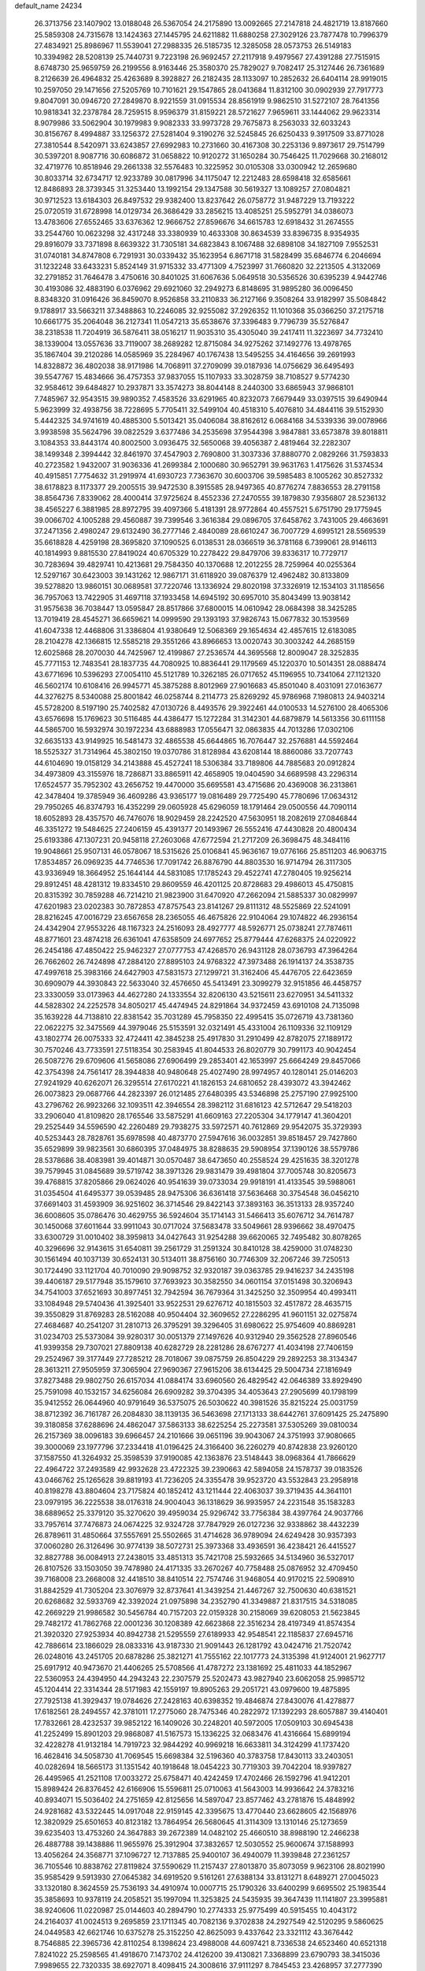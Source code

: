default_name                                                                    
24234
  26.3713756  23.1407902  13.0188048  26.5367054  24.2175890  13.0092665
  27.2147818  24.4821719  13.8187660  25.5859308  24.7315678  13.1424363
  27.1445795  24.6211882  11.6880258  27.3029126  23.7877478  10.7996379
  27.4834921  25.8986967  11.5539041  27.2988335  26.5185735  12.3285058
  28.0573753  26.5149183  10.3394982  28.5208139  25.7440731   9.7223198
  26.9692457  27.2117918   9.4979567  27.4391288  27.7515915   8.6748730
  25.9659759  26.2199556   8.9163446  25.3580370  25.7829027   9.7082417
  25.3127446  26.7361689   8.2126639  26.4964832  25.4263689   8.3928827
  26.2182435  28.1133097  10.2852632  26.6404114  28.9919015  10.2597050
  29.1471656  27.5205769  10.7101621  29.1547865  28.0413684  11.8312100
  30.0902939  27.7917773   9.8047091  30.0946720  27.2849870   8.9221559
  31.0915534  28.8561919   9.9862510  31.5272107  28.7641356  10.9818341
  32.2378784  28.7259515   8.9596379  31.8159221  28.5721627   7.9659611
  33.1444062  29.9623314   8.9079986  33.5062904  30.1979983   9.9082333
  33.9973728  29.7675873   8.2563033  32.6033243  30.8156767   8.4994887
  33.1256372  27.5281404   9.3190276  32.5245845  26.6250433   9.3917509
  33.8771028  27.3810544   8.5420971  33.6243857  27.6992983  10.2731660
  30.4167308  30.2253136   9.8973617  29.7514799  30.5397201   8.9087716
  30.6086872  31.0658822  10.9120272  31.1650284  30.7546425  11.7029668
  30.2168012  32.4719776  10.8518946  29.2661338  32.5576483  10.3225952
  30.0105308  33.0300942  12.2659680  30.8033714  32.6734717  12.9233789
  30.0817996  34.1175047  12.2212483  28.6598418  32.6585661  12.8486893
  28.3739345  31.3253440  13.1992154  29.1347588  30.5619327  13.1089257
  27.0804821  30.9712523  13.6184303  26.8497532  29.9382400  13.8237642
  26.0758772  31.9487229  13.7193222  25.0720519  31.6728998  14.0129734
  26.3686429  33.2856215  13.4085251  25.5952791  34.0386073  13.4783606
  27.6552465  33.6376362  12.9666752  27.8596676  34.6615783  12.6918432
  31.2674555  33.2544760  10.0623298  32.4317248  33.3380939  10.4633308
  30.8634539  33.8396735   8.9354935  29.8916079  33.7371898   8.6639322
  31.7305181  34.6823843   8.1067488  32.6898108  34.1827109   7.9552531
  31.0740181  34.8747808   6.7291931  30.0339432  35.1623954   6.8671718
  31.5828499  35.6846774   6.2046694  31.1232248  33.6433231   5.8524149
  31.9715332  33.4771309   4.7523997  31.7660820  32.2213505   4.3132069
  32.2791852  31.7646478   3.4750616  30.8401025  31.6067636   5.0649518
  30.5356526  30.6395239   4.9442746  30.4193086  32.4883190   6.0376962
  29.6921060  32.2949273   6.8148695  31.9895280  36.0096450   8.8348320
  31.0916426  36.8459070   8.9526858  33.2110833  36.2127166   9.3508264
  33.9182997  35.5084842   9.1788917  33.5663211  37.3488863  10.2246085
  32.9255082  37.2926352  11.1010368  35.0366250  37.2175718  10.6661775
  35.2064048  36.2127341  11.0547213  35.6538676  37.3396483   9.7796739
  35.5276847  38.2318538  11.7204919  36.5876411  38.0516217  11.9035310
  35.4305040  39.2417411  11.3223697  34.7732410  38.1339004  13.0557636
  33.7119007  38.2689282  12.8715084  34.9275262  37.1492776  13.4978765
  35.1867404  39.2120286  14.0585969  35.2284967  40.1767438  13.5495255
  34.4164656  39.2691993  14.8328872  36.4802038  38.9171986  14.7068911
  37.2709099  39.0187936  14.0756629  36.6495493  39.5547767  15.4834666
  36.4757353  37.9837055  15.1107933  33.3028759  38.7108527   9.5774230
  32.9584612  39.6484827  10.2937871  33.3574273  38.8044148   8.2440300
  33.6865943  37.9868101   7.7485967  32.9543515  39.9890352   7.4583526
  33.6291965  40.8232073   7.6679449  33.0397515  39.6490944   5.9623999
  32.4938756  38.7228695   5.7705411  32.5499104  40.4518310   5.4076810
  34.4844116  39.5152930   5.4442325  34.9741619  40.4885300   5.5013421
  35.0406084  38.8162612   6.0684168  34.5339336  39.0078966   3.9938598
  35.5624796  39.0822529   3.6377486  34.2535698  37.9544398   3.9847881
  33.6573878  39.8018811   3.1084353  33.8443174  40.8002500   3.0936475
  32.5650068  39.4056387   2.4819464  32.2282307  38.1499348   2.3994442
  32.8461970  37.4547903   2.7690800  31.3037336  37.8880770   2.0829266
  31.7593833  40.2723582   1.9432007  31.9036336  41.2699384   2.1000680
  30.9652791  39.9631763   1.4175626  31.5374534  40.4915851   7.7754632
  31.2919974  41.6930723   7.7363670  30.6003706  39.5985483   8.1005262
  30.8527332  38.6178823   8.1173377  29.2005515  39.9472530   8.3915585
  28.9497365  40.8776274   7.8836553  28.2791158  38.8564736   7.8339062
  28.4000414  37.9725624   8.4552336  27.2470555  39.1879830   7.9356807
  28.5236132  38.4565227   6.3881985  28.8972795  39.4097366   5.4181391
  28.9772864  40.4557521   5.6751790  29.1775945  39.0066702   4.1005288
  29.4560887  39.7399546   3.3616384  29.0896705  37.6458762   3.7431005
  29.4663691  37.2471356   2.4980247  29.6132490  36.2777146   2.4840089
  28.6610247  36.7007729   4.6995121  28.5569539  35.6618828   4.4259198
  28.3695820  37.1090525   6.0138531  28.0366519  36.3781168   6.7399061
  28.9146113  40.1814993   9.8815530  27.8419024  40.6705329  10.2278422
  29.8479706  39.8336317  10.7729717  30.7283694  39.4829741  10.4213681
  29.7584350  40.1370688  12.2012255  28.7259964  40.0255364  12.5297167
  30.6423003  39.1431262  12.9867171  31.6118920  39.0876379  12.4962482
  30.8133809  39.5278820  13.9860151  30.0689581  37.7220746  13.1336924
  29.8020198  37.3326919  12.1534103  31.1185656  36.7957063  13.7422905
  31.4697118  37.1933458  14.6945192  30.6957010  35.8043499  13.9038142
  31.9575638  36.7038447  13.0595847  28.8517866  37.6800015  14.0610942
  28.0684398  38.3425285  13.7019419  28.4545271  36.6659621  14.0999590
  29.1393193  37.9826743  15.0677832  30.1539569  41.6047338  12.4468806
  31.3386804  41.9380649  12.5068369  29.1654634  42.4857615  12.6183085
  28.2104278  42.1366815  12.5585218  29.3551266  43.8966653  13.0020743
  30.3003242  44.2685159  12.6025868  28.2070030  44.7425967  12.4199867
  27.2536574  44.3695568  12.8009047  28.3252835  45.7771153  12.7483541
  28.1837735  44.7080925  10.8836441  29.1179569  45.1220370  10.5014351
  28.0888474  43.6771696  10.5396293  27.0054110  45.5121789  10.3262185
  26.0717652  45.1196955  10.7341064  27.1121320  46.5602174  10.6108416
  26.9945771  45.3875288   8.8012969  27.9016683  45.8501040   8.4031091
  27.0163677  44.3276275   8.5340088  25.8001842  46.0258744   8.2114773
  25.8269292  45.9786968   7.1980813  24.9403214  45.5728200   8.5197190
  25.7402582  47.0130726   8.4493576  29.3922461  44.0100533  14.5276100
  28.4065306  43.6576698  15.1769623  30.5116485  44.4386477  15.1272284
  31.3142301  44.6879879  14.5613356  30.6111158  44.5865700  16.5932974
  30.1972234  43.6888983  17.0556471  32.0863835  44.7013286  17.0302106
  32.6635133  43.9149925  16.5481473  32.4865538  45.6644865  16.7076447
  32.2576881  44.5592464  18.5525327  31.7314964  45.3802150  19.0370786
  31.8128984  43.6208144  18.8860086  33.7207743  44.6104690  19.0158129
  34.2143888  45.4527241  18.5306384  33.7189806  44.7885683  20.0912824
  34.4973809  43.3155976  18.7286871  33.8865911  42.4658905  19.0404590
  34.6689598  43.2296314  17.6524577  35.7952302  43.2656752  19.4470000
  35.6695581  43.4715686  20.4369008  36.2313861  42.3478404  19.3785949
  36.4609286  43.9365177  19.0816489  29.7725490  45.7780696  17.0634312
  29.7950265  46.8374793  16.4352299  29.0605928  45.6296059  18.1791464
  29.0500556  44.7090114  18.6052893  28.4357570  46.7476076  18.9029459
  28.2242520  47.5630951  18.2082619  27.0846844  46.3351272  19.5484625
  27.2406159  45.4391377  20.1493967  26.5552416  47.4430828  20.4800434
  25.6193386  47.1307231  20.9458118  27.2603068  47.6772594  21.2717209
  26.3698475  48.3484116  19.9048661  25.9507131  46.0578067  18.5315626
  25.0106841  45.9636167  19.0776166  25.8511203  46.9063715  17.8534857
  26.0969235  44.7746536  17.7091742  26.8876790  44.8803530  16.9714794
  26.3117305  43.9336949  18.3664952  25.1644144  44.5831085  17.1785243
  29.4522741  47.2780405  19.9256214  29.8912451  48.4281312  19.8334510
  29.8609559  46.4201125  20.8728683  29.4986013  45.4750815  20.8315392
  30.7859288  46.7214210  21.9823900  31.6470920  47.2662094  21.5885337
  30.0829997  47.6201983  23.0202383  30.7872853  47.8757543  23.8141267
  29.8111312  48.5525869  22.5241091  28.8216245  47.0016729  23.6567658
  28.2365055  46.4675826  22.9104064  29.1074822  46.2936154  24.4342904
  27.9553226  48.1167323  24.2516093  28.4927777  48.5926771  25.0738241
  27.7874611  48.8771601  23.4874218  26.6361041  47.6358509  24.6977652
  25.8779444  47.6268375  24.0220922  26.2454186  47.4850422  25.9462327
  27.0777753  47.4268570  26.9431128  28.0736793  47.3964264  26.7662602
  26.7424898  47.2884120  27.8895103  24.9768322  47.3973488  26.1914137
  24.3538735  47.4997618  25.3983166  24.6427903  47.5831573  27.1299721
  31.3162406  45.4476705  22.6423659  30.6909079  44.3930843  22.5633040
  32.4576650  45.5413491  23.3099279  32.9151856  46.4458757  23.3330059
  33.0173963  44.4627280  24.1333554  32.8206130  43.5215611  23.6270951
  34.5411332  44.5828302  24.2252578  34.8050217  45.4474945  24.8291864
  34.9372459  43.6910108  24.7135098  35.1639228  44.7138810  22.8381542
  35.7031289  45.7958350  22.4995415  35.0726719  43.7381360  22.0622275
  32.3475569  44.3979046  25.5153591  32.0321491  45.4331004  26.1109336
  32.1109129  43.1802774  26.0075333  32.4724411  42.3845238  25.4917830
  31.2910499  42.8782075  27.1889172  30.7570246  43.7733591  27.5118354
  30.2583945  41.8044533  26.8020779  30.7991173  40.9042454  26.5087276
  29.6709606  41.5658086  27.6906499  29.2853401  42.1653997  25.6664249
  29.8457066  42.3754398  24.7561417  28.3944838  40.9480648  25.4027490
  28.9974957  40.1280141  25.0146203  27.9241929  40.6262071  26.3295514
  27.6170221  41.1826153  24.6810652  28.4393072  43.3942462  26.0073823
  29.0687766  44.2823397  26.0121485  27.6480395  43.5346898  25.2757190
  27.9925100  43.2796762  26.9923266  32.1093511  42.3946554  28.3982112
  31.6816123  42.5712647  29.5418203  33.2906040  41.8109820  28.1765546
  33.5875291  41.6609163  27.2205304  34.1779147  41.3604201  29.2525449
  34.5596590  42.2260489  29.7938275  33.5972571  40.7612869  29.9542075
  35.3729393  40.5253443  28.7828761  35.6978598  40.4873770  27.5947616
  36.0032851  39.8518457  29.7427860  35.6529899  39.9823561  30.6860395
  37.0484975  38.8288635  29.5908954  37.1390126  38.5579786  28.5378686
  38.4083981  39.4014871  30.0570487  38.6473650  40.2558524  29.4251635
  38.3201278  39.7579945  31.0845689  39.5719742  38.3971326  29.9831479
  39.4981804  37.7005748  30.8205673  39.4768815  37.8205866  29.0624026
  40.9541639  39.0733034  29.9918191  41.4133545  39.5988061  31.0354504
  41.6495377  39.0539485  28.9475306  36.6361418  37.5636468  30.3754548
  36.0456210  37.6691403  31.4593909  36.9251602  36.3714546  29.8422143
  37.3893163  36.3513133  28.9357240  36.6008605  35.0786476  30.4629755
  36.5924604  35.1714143  31.5466413  35.6076712  34.7614787  30.1450068
  37.6011644  33.9911043  30.0717024  37.5683478  33.5049661  28.9396662
  38.4970475  33.6300729  31.0010402  38.3959813  34.0427643  31.9254288
  39.6620065  32.7495482  30.8078265  40.3296696  32.9143615  31.6540811
  39.2561729  31.2591324  30.8410128  38.4259000  31.0748230  30.1561494
  40.1037139  30.6524131  30.5134011  38.8756160  30.7746309  32.2067246
  39.7250513  30.1724490  33.1121704  40.7010090  29.9098752  32.9320187
  39.0363785  29.9416237  34.2435198  39.4406187  29.5177948  35.1579610
  37.7693923  30.3582550  34.0601154  37.0151498  30.3206943  34.7541003
  37.6521693  30.8977451  32.7942594  36.7679364  31.3425250  32.3509954
  40.4993411  33.1084948  29.5740436  41.3925401  33.9522531  29.6276712
  40.1815503  32.4517872  28.4635715  39.3550829  31.8769283  28.5162088
  40.9504404  32.3609652  27.2286295  41.9601151  32.0275874  27.4684687
  40.2541207  31.2810713  26.3795291  39.3296405  31.6980622  25.9754609
  40.8869281  31.0234703  25.5373084  39.9280317  30.0051379  27.1497626
  40.9312940  29.3562528  27.8960546  41.9399358  29.7307021  27.8809138
  40.6282729  28.2281286  28.6767277  41.4034198  27.7406159  29.2524967
  39.3177449  27.7285212  28.7018067  39.0875759  26.8504229  29.2892253
  38.3134347  28.3613211  27.9505959  37.3065904  27.9690367  27.9615206
  38.6134425  29.5004734  27.1816949  37.8273488  29.9802750  26.6157034
  41.0884174  33.6960560  26.4829542  42.0646389  33.8929490  25.7591098
  40.1532157  34.6256084  26.6909282  39.3704395  34.4053643  27.2905699
  40.1798199  35.9412552  26.0644960  40.9791649  36.5375075  26.5030622
  40.3981526  35.8215224  25.0031759  38.8712392  36.7161787  26.2084830
  38.1139135  36.5463698  27.1713133  38.6442761  37.6091425  25.2475890
  39.3180858  37.6288696  24.4862047  37.5863133  38.6225254  25.2273581
  37.5305269  39.0810034  26.2157369  38.0096183  39.6966457  24.2101666
  39.0651196  39.9043067  24.3751993  37.9080665  39.3000069  23.1977796
  37.2334418  41.0196425  24.3166400  36.2260279  40.8742838  23.9260120
  37.1587550  41.3264932  25.3598539  37.9190085  42.1363876  23.5148443
  38.0968364  41.7866629  22.4964722  37.2493589  42.9932628  23.4722325
  39.2390663  42.5894058  24.1578737  39.0183526  43.0466762  25.1265628
  39.8819193  41.7236205  24.3355478  39.9523720  43.5532843  23.2958918
  40.8198278  43.8804604  23.7175824  40.1852412  43.1211444  22.4063037
  39.3719435  44.3641101  23.0979195  36.2225538  38.0176318  24.9004043
  36.1318629  36.9935957  24.2231548  35.1583283  38.6889652  25.3379120
  35.3270620  39.4959034  25.9296742  33.7756384  38.4397764  24.9037766
  33.7957614  37.7476873  24.0674225  32.9324728  37.7847929  26.0127236
  32.9338862  38.4432239  26.8789611  31.4850664  37.5557691  25.5502665
  31.4714628  36.9789094  24.6249428  30.9357393  37.0060280  26.3126496
  30.9774139  38.5072731  25.3973368  33.4936591  36.4238421  26.4415527
  32.8827788  36.0084913  27.2438015  33.4851313  35.7421708  25.5932665
  34.5134960  36.5327017  26.8107526  33.1503050  39.7478980  24.4171335
  33.2670267  40.7758488  25.0876952  32.4709450  39.7168008  23.2668008
  32.4418510  38.8410514  22.7574746  31.9468054  40.9170215  22.5908910
  31.8842529  41.7305204  23.3076979  32.8737641  41.3439254  21.4467267
  32.7500630  40.6381521  20.6268682  32.5933769  42.3392024  21.0975898
  34.2352790  41.3349887  21.8317515  34.5318085  42.2669229  21.9986582
  30.5456784  40.7157203  22.0159328  30.2158069  39.6208053  21.5623845
  29.7482172  41.7862768  22.0001236  30.1208389  42.6623868  22.3516234
  28.4197349  41.8574354  21.3920320  27.9253934  40.8942738  21.5295559
  27.6189933  42.9548541  22.1185837  27.6945716  42.7886614  23.1866029
  28.0833316  43.9187330  21.9091443  26.1281792  43.0424716  21.7520742
  26.0248016  43.2451705  20.6878286  25.3821271  41.7555162  22.1017773
  24.3135398  41.9124001  21.9627717  25.6917912  40.9473670  21.4406265
  25.5708566  41.4787272  23.1381692  25.4811033  44.1852967  22.5360953
  24.4394950  44.2943243  22.2307579  25.5202473  43.9827940  23.6062058
  25.9985712  45.1204414  22.3314344  28.5171983  42.1559197  19.8905263
  29.2051721  43.0979600  19.4875895  27.7925138  41.3929437  19.0784626
  27.2428163  40.6398352  19.4846874  27.8430076  41.4278877  17.6182561
  28.2494557  42.3781011  17.2775060  28.7475346  40.2822972  17.1392293
  28.6057887  39.4140401  17.7832661  28.4232537  39.9852122  16.1409026
  30.2248201  40.5972005  17.0509103  30.6945438  41.2252499  15.8901203
  29.9868087  41.5167573  15.1336225  32.0683476  41.4316664  15.6899194
  32.4228278  41.9132184  14.7919723  32.9844292  40.9969218  16.6633811
  34.3124299  41.1737420  16.4628416  34.5058730  41.7069545  15.6698384
  32.5196360  40.3783758  17.8430113  33.2403051  40.0282694  18.5665173
  31.1351542  40.1918648  18.0454223  30.7719303  39.7042204  18.9397827
  26.4495965  41.2521108  17.0033272  25.6758471  40.4242459  17.4702466
  26.1592796  41.9412201  15.8989424  26.8376452  42.6166906  15.5596811
  25.0710063  41.5643003  14.9936642  24.3783216  40.8934071  15.5036402
  24.2751659  42.8125656  14.5897047  23.8577462  43.2781876  15.4848992
  24.9281682  43.5322445  14.0917048  22.9159145  42.3395675  13.4770440
  23.6628605  42.1568976  12.3820929  25.6501653  40.8123182  13.7864954
  26.5680645  41.3114309  13.1310146  25.1273659  39.6235403  13.4753260
  24.3647883  39.2672389  14.0482102  25.4660510  38.8988190  12.2466238
  26.4887788  39.1438886  11.9655976  25.3912904  37.3832657  12.5030552
  25.9600674  37.1588993  13.4056264  24.3568771  37.1096727  12.7137885
  25.9400107  36.4940079  11.3939848  27.2361257  36.7105546  10.8838762
  27.8119824  37.5590629  11.2157437  27.8013870  35.8073059   9.9623106
  28.8021990  35.9585429   9.5913930  27.0645382  34.6919520   9.5161261
  27.6388134  33.8131271   8.6489271  27.0045023  33.1320180   8.3624559
  25.7536193  34.4910974  10.0007715  25.1790326  33.6400299   9.6695502
  25.1983544  35.3858693  10.9378119  24.2058521  35.1997094  11.3253825
  24.5435935  39.3647439  11.1141807  23.3995881  38.9240606  11.0220987
  25.0144603  40.2894790  10.2774333  25.9775499  40.5915455  10.4043172
  24.2164037  41.0024513   9.2695859  23.1711345  40.7082136   9.3702838
  24.2927549  42.5120295   9.5860625  24.0449583  42.6621746  10.6375278
  25.3152250  42.8625093   9.4337642  23.3321112  43.3676442   8.7546885
  22.3965736  42.8110254   8.1398624  23.4988008  44.6097421   8.7336538
  24.6523460  40.6521318   7.8241022  25.2598565  41.4918670   7.1473702
  24.4126200  39.4130821   7.3368899  23.6790793  38.3415036   7.9989655
  22.7320335  38.6927071   8.4098415  24.3008616  37.9111297   8.7845453
  23.4268957  37.2777390   6.9338857  22.5193457  37.5149538   6.3776961
  23.3622917  36.2802100   7.3687424  24.6490195  37.4253315   6.0303070
  24.4552980  37.0548276   5.0232541  25.4879580  36.8867973   6.4731970
  24.9371188  38.9320019   6.0538468  26.0125660  39.0849120   6.0129641
  24.3344585  39.6493081   4.8425055  25.0672184  40.0162426   3.9247949
  23.0259679  39.9232058   4.8496020  22.4628628  39.6183602   5.6323303
  22.3508626  40.7075742   3.7987477  22.8879013  40.5387560   2.8654639
  20.9092549  40.2134857   3.5520321  20.3840939  40.9116273   2.8997497
  20.9183604  38.8443043   2.8702474  19.8933525  38.5136015   2.7009721
  21.4249093  38.9171260   1.9081148  21.4345020  38.1102748   3.4899031
  20.1724980  40.0503487   4.7448569  19.5179856  40.7824735   4.7763581
  22.4452905  42.2254575   4.0146032  21.8039891  42.9766077   3.2864766
  23.2770879  42.6883645   4.9633107  23.7694271  42.0085687   5.5255720
  23.6013552  44.1029158   5.2060236  24.1326193  44.1373655   6.1568753
  24.5836760  44.5817897   4.1123713  25.3874246  43.8552320   4.0051459
  24.0549248  44.6367102   3.1607779  25.2299831  45.9251020   4.4139093
  25.9054424  46.1104988   5.4190022  25.0456835  46.9108845   3.5687927
  24.4464610  46.7815150   2.7740183  25.4099071  47.8274090   3.8099929
  22.3480940  44.9907166   5.3996647  22.2960176  46.1230349   4.9121441
  21.3317719  44.4640041   6.0888073  21.5147594  43.5847051   6.5638226
  19.9678971  45.0100096   6.1544397  19.9836299  46.0280811   5.7635865
  19.0376847  44.1918922   5.2420333  18.0807796  44.7105256   5.1848846
  19.4570994  44.1891869   4.2348644  18.7674170  42.7394231   5.6663323
  19.0103921  42.3246946   6.8251717  18.2656036  41.9699581   4.8152533
  19.3882651  45.1155931   7.5756340  18.2737061  45.6210622   7.7432280
  20.1161822  44.6679805   8.6021169  21.0219212  44.2498142   8.4007443
  19.6893407  44.7665838  10.0006989  20.5605192  44.6268231  10.6411912
  19.3001276  45.7682016  10.1784489  18.6142645  43.7617827  10.4414412
  18.1867149  43.8220718  11.5935866  18.1966782  42.8133524   9.5889753
  18.5491239  42.8355382   8.6347026  17.3458983  41.6677360  10.0019906
  16.5951720  42.0399502  10.7006117  16.5867934  41.0292119   8.8234766
  15.9184773  40.2689765   9.2299079  15.7280202  42.0278364   8.0556801
  16.3558233  42.7515349   7.5375022  15.1180842  41.4959811   7.3278913
  15.0701164  42.5552128   8.7471426  17.4481165  40.3941678   7.8954232
  17.9529721  41.1096293   7.4465545  18.1253734  40.5732961  10.7486226
  17.5473234  39.5736196  11.1836566  19.4439500  40.7386185  10.8822700
  19.8454561  41.5691136  10.4769856  20.3654670  39.7829367  11.4910712
  20.3463741  38.8574039  10.9161487  21.3699393  40.1968099  11.4341311
  20.0873345  39.4515081  12.9597396  19.3371711  40.1412899  13.6597417
  20.6815838  38.3574295  13.4290549  21.2553570  37.8107997  12.7934947
  20.6843618  37.9722537  14.8406665  19.7305241  38.2591059  15.2802349
  20.8499540  36.4497759  14.9819663  21.7476846  36.1296631  14.4507366
  20.9824027  36.2107611  16.0373064  19.6413755  35.6664821  14.4483225
  19.5719256  35.8123099  13.3711375  19.7994633  34.6035414  14.6276235
  18.3330306  36.0955357  15.1166041  17.3950403  36.5340210  14.4065985
  18.2375520  36.0429837  16.3677893  21.7704276  38.6976082  15.6423771
  22.9230192  38.7989054  15.2137929  21.4003484  39.1472558  16.8431990
  20.4435740  38.9922178  17.1414751  22.3437288  39.5984341  17.8625684
  23.1315752  40.1765910  17.3790730  21.6078865  40.5151654  18.8530668
  21.0190325  41.2489435  18.3017778  20.9205533  39.9127199  19.4479929
  22.5612589  41.2577113  19.7953136  21.9734522  41.7058493  20.5965923
  23.2415582  40.5390049  20.2482500  23.5522204  42.5726479  19.0349445
  22.2846577  43.8446770  18.7802123  22.7614096  44.7607778  18.4338132
  21.5663519  43.5127566  18.0305139  21.7670946  44.0457515  19.7186823
  22.9720634  38.3732767  18.5470950  22.2632369  37.4339200  18.9164588
  24.2903436  38.3647147  18.7245791  24.8088446  39.1774074  18.4016472
  25.0967677  37.2311348  19.2093920  24.4806953  36.6039676  19.8524970
  25.6026888  36.3482940  18.0410206  26.3064140  35.6242207  18.4472567
  24.4678990  35.5479474  17.3901997  23.9285012  34.9880996  18.1539627
  23.7773754  36.2170672  16.8761903  24.8825966  34.8457296  16.6671627
  26.3447317  37.1235837  16.9444895  25.6712509  37.8264069  16.4522159
  27.1782159  37.6688700  17.3808239  26.7328885  36.4273839  16.2015514
  26.2746671  37.7146220  20.0633667  26.6980785  38.8683664  19.9759343
  26.8158977  36.8255647  20.8948903  26.4432488  35.8808044  20.8870695
  28.0570485  37.0402121  21.6367902  28.3252856  38.0941879  21.5886983
  27.8209209  36.6925633  23.1093545  27.0488115  37.3488111  23.5088655
  27.4989341  35.6541895  23.2039067  28.7392580  36.8405174  23.6786189
  29.2091674  36.2291285  21.0194746  28.9997371  35.1031142  20.5663840
  30.4288267  36.7787252  21.0174455  30.5154191  37.7326538  21.3544084
  31.6192484  36.1348430  20.4263616  31.3713352  35.1019051  20.1977442
  32.0185110  36.7921006  19.0891203  32.3103845  37.8242846  19.2781662
  33.2035970  36.0675984  18.4368967  33.4408742  36.5305546  17.4781693
  34.0893232  36.1415405  19.0682941  32.9605388  35.0165155  18.2769643
  30.8570696  36.7892570  18.0843701  30.0296210  37.3906895  18.4581492
  31.1843845  37.2159503  17.1367535  30.5075284  35.7716221  17.9255043
  32.7928884  36.1174860  21.4088568  33.2632382  37.1809371  21.8251438
  33.2626044  34.9132947  21.7643931  32.8281501  34.1094732  21.3172608
  34.4288739  34.6463504  22.6300612  34.5933095  35.5247788  23.2487560
  34.1051846  33.4615013  23.5627064  33.1082356  33.6279345  23.9748365
  34.0774703  32.5379538  22.9814645  35.0869408  33.2946642  24.7421051
  36.0567682  32.9564149  24.3749880  35.2202374  34.2547481  25.2403658
  34.5412821  32.2739226  25.7558610  33.5060805  32.5284236  25.9888382
  34.5575905  31.2787366  25.3080933  35.3308725  32.2518665  27.0726297
  36.3845595  32.0420675  26.8693929  35.2692236  33.2378275  27.5410992
  34.7773910  31.2245374  27.9864842  35.0940639  31.3187508  28.9539812
  33.7630161  31.2385471  27.9829111  35.0267926  30.2845621  27.6697535
  35.7034114  34.4193420  21.8017934  35.6178468  33.9078264  20.6835871
  36.8676207  34.7718058  22.3446640  36.8477759  35.2104980  23.2572242
  38.1541691  34.7846554  21.6378557  38.0918637  34.1524251  20.7509238
  38.3800170  36.2309718  21.1814111  39.3443613  36.3146185  20.6894672
  37.5939776  36.5325589  20.4880547  38.3647479  36.8987048  22.0440296
  39.3367665  34.2464741  22.4803062  39.1827383  33.9840642  23.6734138
  40.5133052  34.0916371  21.8494256  40.5539244  34.3313203  20.8651644
  41.7677388  33.6143782  22.4600892  41.5833661  33.3949807  23.5072906
  42.1674302  32.2935494  21.7603887  41.2798266  31.6625564  21.7105878
  42.4449858  32.5204638  20.7298342  43.2948824  31.4335735  22.3757898
  43.4479592  30.5846393  21.7106905  44.6353378  32.1472459  22.5257956
  44.6126276  32.8325047  23.3687245  45.4238774  31.4204008  22.7043826
  44.8675701  32.6953660  21.6164042  42.9293026  30.8714119  23.7467068
  42.8290380  31.6814493  24.4671547  41.9881361  30.3293372  23.6687479
  43.7048494  30.1874593  24.0859219  42.8552971  34.7054503  22.3589648
  43.2208337  35.1010828  21.2471749  43.3696288  35.2278811  23.4810284
  43.0319961  34.8497378  24.3634493  44.3449284  36.3489137  23.5187093
  44.1865112  36.9628111  22.6319817  44.0504600  37.2443261  24.7314379
  44.6125969  38.1710029  24.6245424  42.9895862  37.4936169  24.7312252
  44.4018604  36.5955553  26.0774271  43.8045340  35.6961555  26.2039655
  45.4569142  36.3280944  26.1062057  44.1106324  37.5544519  27.2298500
  44.8004720  38.3989568  27.1873300  43.0891140  37.9203068  27.1343584
  44.2588072  36.8196604  28.5623326  43.5279256  36.0054687  28.5925693
  45.2562138  36.3786430  28.6360812  44.0235848  37.7312037  29.6982022
  44.7957377  38.3806953  29.8319837  43.1749412  38.2712786  29.5492684
  43.8904812  37.2068458  30.5609681  45.8240463  35.9279458  23.4809432
  46.1675702  34.8205250  23.8829274  46.7274556  36.8365799  23.0988302
  46.4123736  37.7590056  22.8207358  48.1714622  36.5559909  23.0319960
  48.3301812  35.7178373  22.3509701  48.8636819  37.7892936  22.4432943
  49.9328765  37.5959120  22.3462086  48.4561234  38.0093143  21.4556516
  48.7165078  38.6535663  23.0929970  48.8014471  36.1721035  24.3929436
  49.7113728  35.3352859  24.4541994  48.2911683  36.7427716  25.4919471
  47.5869260  37.4559693  25.3551411  48.6937986  36.4214393  26.8745087
  49.7832436  36.4470422  26.9262215  48.1550069  37.4958466  27.8393495
  47.0657246  37.4558986  27.8289118  48.4868676  37.2584044  28.8508574
  48.6074961  38.9244095  27.5172277  47.7610083  39.8526200  27.6007394
  49.7891092  39.1311017  27.1583871  48.2594127  35.0142351  27.3515228
  48.6654357  34.5819516  28.4360233  47.4494196  34.2907916  26.5692438
  47.1684123  34.6772695  25.6751490  47.0059608  32.9253330  26.8509607
  47.1470144  32.7151587  27.9120032  45.5001781  32.8331399  26.5681891
  45.2447413  33.4042865  25.6753855  45.2071581  31.8028247  26.3899411
  44.6033535  33.4912520  28.0055815  45.0536787  32.6196585  28.9197589
  47.8467861  31.8906648  26.0774714  47.7468664  31.7444541  24.8565485
  48.6844909  31.1599360  26.8153636  48.6240087  31.2587014  27.8205709
  49.5873245  30.1310444  26.2990378  50.0009349  30.4547246  25.3431256
  50.4139186  30.0188654  27.0008971  48.9259170  28.7562086  26.1043189
  47.7005278  28.6257470  26.1734882  49.7182574  27.6945374  25.8753055
  51.1593211  27.7475808  25.6812568  51.6599934  27.7142113  26.6497851
  51.4698512  28.6333449  25.1251620  51.4928084  26.4974068  24.8817438
  52.5139107  26.1688729  25.0574547  51.3209369  26.6857054  23.8215858
  50.4708096  25.4913554  25.4034983  50.8163277  25.0794124  26.3531061
  50.2984039  24.7008257  24.6758992  49.2145158  26.3389891  25.6170646
  48.6525150  26.3512800  24.6852593  48.3130637  25.7687717  26.7287811
  47.3434283  25.0593089  26.4497899  48.5645015  26.1482449  27.9857239
  49.3640587  26.7539567  28.1381898  47.7427930  25.8118110  29.1586859
  47.7035720  24.7278850  29.2773205  48.3806209  26.4311981  30.4200830
  48.3693561  27.5200383  30.3445743  47.7515934  26.1615090  31.2663433
  49.8113534  25.9572742  30.7443383  50.0254272  26.2065164  31.7835507
  49.8547167  24.8721356  30.6544408  50.9168134  26.5767385  29.8847450
  50.7443229  27.5718163  29.1873377  52.0938277  25.9981399  29.8838784
  52.2742204  25.2215814  30.5123852  52.7970002  26.3351748  29.2411766
  46.2965838  26.3253561  29.0161157  45.3328209  25.6575778  29.3905378
  46.1351147  27.5122052  28.4306262  46.9658109  28.0252127  28.1584441
  44.8451929  28.1315948  28.1273888  44.1464399  27.9541785  28.9451492
  45.0634370  29.6426096  27.9935820  45.6430014  29.8308916  27.0924860
  44.1032877  30.1421236  27.8815267  45.8022701  30.2608988  29.1531018
  47.1920405  30.3409238  29.2886077  47.4167267  30.9476627  30.4655684
  48.3945926  31.1776243  30.8740112  46.2502994  31.2191782  31.0703462
  46.1450214  31.6585034  31.9841897  45.2223653  30.7948340  30.2611973
  44.1607794  30.8542881  30.4687053  44.2260367  27.5492187  26.8531760
  43.0595663  27.1672497  26.8456061  45.0196347  27.4248016  25.7830378
  45.9760816  27.7550515  25.8850481  44.5865571  26.9438620  24.4545806
  43.7682394  27.5688718  24.0957012  45.7708179  27.0818285  23.4817332
  46.6225409  26.5392901  23.8905112  45.5103456  26.6230149  22.5268603
  46.1562459  28.5555135  23.2352551  45.4258753  29.0046650  22.5626410
  46.1421593  29.1174085  24.1679498  47.5570506  28.6805730  22.6269307
  48.2727501  28.1833858  23.2825666  47.5760342  28.1633893  21.6687548
  47.9638403  30.0928749  22.4793930  48.0064012  30.6582715  23.3238999
  48.2725083  30.7241284  21.3607671  48.1235378  30.1903699  20.1844307
  47.6730462  29.3014846  20.0891835  48.4596760  30.7008783  19.3722678
  48.7618945  31.9247876  21.3962191  49.0374003  32.3333479  22.2823391
  48.8916829  32.4320328  20.5235832  44.0438037  25.5053346  24.4887459
  43.0774616  25.1881919  23.7972310  44.6011804  24.6599939  25.3540577
  45.4179531  24.9797759  25.8570135  44.1015614  23.3021540  25.6187371
  43.9149113  22.8202294  24.6581492  45.1892191  22.4845579  26.3272886
  44.7754893  21.5228095  26.6354722  46.0009496  22.3057710  25.6215539
  45.7285401  23.1503832  27.4532884  46.3602812  23.8199760  27.1194732
  42.7656942  23.2706851  26.3876739  41.9068970  22.4417826  26.0723823
  42.5302373  24.1991357  27.3226733  43.2741595  24.8428419  27.5555326
  41.2319044  24.3728149  27.9983510  40.8790266  23.4121378  28.3753641
  41.3736811  25.0438573  28.8429466  40.1451235  24.9842781  27.1012513
  38.9691422  24.6260733  27.1954538  40.5469130  25.8564903  26.1766482
  41.5052414  26.1831652  26.2404813  39.7091470  26.4393259  25.1225668
  38.8533460  26.9398703  25.5765636  40.5753381  27.4975201  24.4264730
  40.7582194  28.2985510  25.1409835  41.5440024  27.0544075  24.2238857
  40.1278157  28.1409080  23.1516391  40.9020631  28.2345750  22.0467014
  41.8874556  27.7984920  21.9399978  40.3132716  29.0749341  21.1272988
  40.7903462  29.3646337  20.2710534  39.1147227  29.5702333  21.5966489
  38.1912401  30.4874117  21.0772032  38.3848077  30.9671763  20.1323252
  37.0216621  30.7679470  21.8018903  36.2988813  31.4668414  21.4092728
  36.7920196  30.1293753  23.0340409  35.8827076  30.3270115  23.5814373
  37.7439216  29.2372003  23.5668143  37.5580602  28.7608006  24.5183132
  38.9377966  28.9442529  22.8698542  39.1522958  25.3581346  24.1826822
  37.9398473  25.2902528  23.9808825  39.9935056  24.4125822  23.7311785
  40.9841292  24.5450766  23.9081798  39.5602835  23.2058076  22.9918998
  39.0748921  23.5224331  22.0686208  40.8124187  22.3828007  22.6203528
  41.5281139  23.0677195  22.1621376  41.2800399  21.9911614  23.5235665
  40.5956534  21.2299010  21.6187618  39.9292808  21.5599377  20.8202059
  41.5645603  21.0013171  21.1714450  40.0536399  19.9328097  22.2412637
  40.6657501  19.6634071  23.1032917  39.0247665  20.0716012  22.5641936
  40.0911422  18.7869312  21.2259007  39.5763824  19.1014491  20.3175516
  41.1336796  18.5738366  20.9681231  39.4486643  17.5712982  21.7739486
  39.5911798  16.7646311  21.1710349  39.8531276  17.3415273  22.6805072
  38.4494866  17.6984129  21.9221345  38.5139728  22.3936466  23.7716945
  37.5102803  21.9683161  23.1987111  38.7107683  22.2099966  25.0796390
  39.5530928  22.5835857  25.4942586  37.7607795  21.4918378  25.9373713
  37.5373141  20.5386705  25.4551078  38.4384528  21.1825278  27.2850747
  39.3255001  20.5743464  27.0993323  38.7672059  22.1149858  27.7408874
  37.5520232  20.4516140  28.3061579  38.1322749  20.3102297  29.2165686
  36.6879811  21.0662739  28.5593530  37.0881261  19.0769513  27.8422109
  37.7461674  18.0682558  28.0639053  35.9484372  18.9683860  27.1999557
  35.4399538  19.8049961  26.9332908  35.6656366  18.0435819  26.8985246
  36.4135278  22.2291708  26.0968808  35.3718106  21.5707212  26.1007453
  36.3953092  23.5666261  26.1708419  37.2770408  24.0689471  26.1777804
  35.1410831  24.3411132  26.1568911  34.4731680  23.9231502  26.9112089
  35.3911684  25.8172816  26.5366172  35.7553792  25.8517428  27.5645237
  36.1508575  26.2464081  25.8822805  34.0995092  26.6521508  26.4292958
  33.8770188  26.8124101  25.3730977  33.2761492  26.0800632  26.8594672
  34.1684882  28.0205829  27.1203473  33.1788008  28.4297176  27.7780029
  35.1751471  28.7433374  26.9639953  34.4064941  24.2142054  24.8094851
  33.1859167  24.0572728  24.7944275  35.1283662  24.2140145  23.6832914
  36.1275494  24.3839431  23.7556834  34.5396637  24.0510534  22.3422104
  33.7539234  24.7978224  22.2226497  35.6108736  24.3181835  21.2561820
  36.4678438  23.6750436  21.4593568  35.0865485  23.9825989  19.8484159
  34.1707366  24.5389405  19.6447078  35.8337694  24.2364354  19.0974593
  34.8846649  22.9161925  19.7696037  36.0786944  25.7942719  21.2834027
  35.3641819  26.4171129  20.7479711  36.1202268  26.1598549  22.3084114
  37.4691305  26.0032517  20.6731661  38.1998357  25.3743305  21.1774822
  37.4609312  25.7676986  19.6094425  37.7605028  27.0441402  20.8065348
  33.8608249  22.6743651  22.1946543  32.7172171  22.6023270  21.7387372
  34.5043902  21.5882888  22.6475546  35.4529244  21.7060892  22.9908773
  33.8930073  20.2456094  22.6750243  33.5929605  19.9890260  21.6621059
  34.9014331  19.1875041  23.1739100  35.4264519  19.5777402  24.0473284
  34.3388479  18.3113599  23.5016875  35.9325144  18.6909588  22.1498738
  36.7103772  17.7707742  22.5058964  35.9414139  19.1225937  20.9707309
  32.6095911  20.1748771  23.5319405  31.6789084  19.4319413  23.1869922
  32.5452171  20.9479977  24.6232973  33.3488650  21.5310305  24.8306535
  31.3778277  21.0481140  25.5131998  30.9798746  20.0460609  25.6801782
  31.7952296  21.6261324  26.8893088  32.4331701  22.4949573  26.7282615
  30.5886637  22.0723992  27.7402148  29.9077224  21.2340582  27.8914043
  30.9204937  22.4405032  28.7099993  30.0556796  22.8920569  27.2588504
  32.5962513  20.5534062  27.6538362  31.9008118  19.7903445  27.9965477
  33.3095973  20.0773040  26.9827435  33.3819038  21.0892099  28.8551762
  34.0274078  21.9112814  28.5448708  32.6952508  21.4332995  29.6260007
  33.9984645  20.2916915  29.2707395  30.2566184  21.8585708  24.8577637
  29.1536310  21.3422555  24.6761784  30.5155981  23.1084126  24.4644143
  31.4599789  23.4665938  24.5902453  29.4834574  24.0164852  23.9511168
  28.6726778  24.0585740  24.6780594  30.0738442  25.4290289  23.7841037
  30.9885136  25.3578518  23.1923829  29.3661693  26.0410191  23.2268232
  30.3856490  26.1503102  25.1111053  31.0949751  25.5647987  25.6939934
  31.0026012  27.5156236  24.8121745  30.2772863  28.1506186  24.3053977
  31.3078987  27.9882407  25.7450281  31.8832479  27.3905604  24.1828919
  29.1305600  26.3955144  25.9558183  28.7497691  25.4541840  26.3489044
  29.3779570  27.0351466  26.8012808  28.3587945  26.8821804  25.3584509
  28.8424419  23.5065498  22.6522615  27.6390511  23.6859122  22.4650460
  29.5944050  22.7930802  21.8048293  30.5909167  22.7231692  21.9989043
  29.0659471  22.0959859  20.6180290  28.4461174  22.7954237  20.0553806
  30.2736947  21.7035979  19.7540134  30.9246558  22.5746172  19.6523703
  30.8302383  20.9246990  20.2783464  29.9146281  21.2270915  18.3358048
  29.2964033  20.3310406  18.3821823  29.3564843  22.0095704  17.8219565
  31.1827601  20.9113088  17.5332556  30.8916607  20.6120027  16.5258551
  31.7842888  21.8182777  17.4563171  31.9433148  19.8192024  18.1712092
  31.4213055  18.9792800  18.3951199  33.2010510  19.8401451  18.5720729
  34.0374177  20.7818053  18.2494666  33.7627558  21.5233632  17.6152629
  34.9996471  20.7265503  18.5579280  33.6528163  18.9033356  19.3491123
  33.0212570  18.1899570  19.6939505  34.5768383  18.9872668  19.7561496
  28.1702165  20.8877806  20.9574347  27.3623548  20.4787490  20.1229625
  28.2788841  20.3239302  22.1645142  28.9303062  20.7436931  22.8156803
  27.4232613  19.2234841  22.6568370  27.1444373  18.5819738  21.8209837
  28.1777907  18.3491177  23.6793735  28.4684381  18.9547985  24.5363744
  27.3424542  17.1749088  24.1952736  27.9485721  16.5426305  24.8405754
  26.5011597  17.5373661  24.7854020  26.9630770  16.5851022  23.3605961
  29.3470716  17.7950357  23.1070937  30.0129453  18.5074099  23.0785984
  26.1203422  19.7201508  23.2973654  25.0570085  19.1515495  23.0490593
  26.1880848  20.7330606  24.1682571  27.0864983  21.1779541  24.3190556
  25.0674858  21.1055784  25.0450805  24.6899250  20.1916422  25.5017365
  25.5602993  22.0356574  26.1734935  25.9602419  22.9396855  25.7125257
  24.7014274  22.3310827  26.7771516  26.6391287  21.4641912  27.1156527
  27.5385688  21.2560382  26.5464327  26.9791408  22.5053000  28.1821835
  27.3024639  23.4310468  27.7050151  26.1062921  22.7064989  28.8012928
  27.7892156  22.1401319  28.8119469  26.2241694  20.1755284  27.8288190
  25.3558523  20.3520263  28.4605524  25.9950069  19.3995358  27.1009138
  27.0485726  19.8255464  28.4497912  23.8758904  21.7445553  24.3022187
  24.0469293  22.4557022  23.3088694  22.6671399  21.5485349  24.8338523
  22.5907083  20.8743263  25.5873917  21.4692106  22.3411572  24.5268063
  21.7647007  23.3773822  24.3542692  20.7816443  21.8179805  23.2532757
  21.5215136  21.7652111  22.4559094  20.4288728  20.8012017  23.4303060
  19.6162364  22.6725076  22.7726556  19.7902939  23.5373492  21.6731011
  20.7448597  23.5806922  21.1612980  18.7270199  24.3471377  21.2269424
  18.8715983  25.0051166  20.3813648  17.4789737  24.3004478  21.8846841
  16.4597849  25.1118420  21.4935908  16.7553948  25.7908390  20.8645659
  17.3024598  23.4343815  22.9839896  16.3458533  23.4068364  23.4862336
  18.3620210  22.6133896  23.4178470  18.2059405  21.9503694  24.2595516
  20.4979645  22.2978382  25.7147148  20.0317564  21.2170095  26.0877639
  20.1684335  23.4536155  26.2963958  20.6605055  24.2944473  26.0001544
  19.2926552  23.5692216  27.4681031  18.5013197  22.8220661  27.3848589
  20.1201219  23.2613621  28.7248875  20.7690278  22.4121179  28.5267796
  20.7529226  24.1163606  28.9640023  19.2744015  22.9185429  29.9186613
  18.8416708  23.8157461  30.8950396  18.0663780  23.0996376  31.7234873
  17.5941287  23.4877069  32.6134168  17.9813997  21.8266200  31.3100850
  17.4633149  21.0911327  31.7818412  18.7260409  21.6958086  30.1620355
  18.8559447  20.8046539  29.5615596  18.6191002  24.9450004  27.5861387
  19.0850962  25.9361791  27.0242022  17.5341499  25.0215795  28.3575255
  17.2223452  24.1788112  28.8207798  16.8223717  26.2678071  28.6736875
  16.5786289  26.7680535  27.7407083  15.5105414  25.8881813  29.3936243
  14.9517946  25.1878290  28.7720274  15.7794252  25.3608771  30.3107701
  14.5678064  27.0399109  29.7853433  13.8535663  26.6432968  30.5064519
  15.1334915  27.8177667  30.2933301  13.7792116  27.6521676  28.6176031
  14.3173294  27.7736568  27.4880876  12.6015656  28.0474560  28.8119606
  17.6744415  27.2506669  29.5046175  17.5752944  28.4636744  29.3109211
  18.5406920  26.7336158  30.3832092  18.5726430  25.7221604  30.4591228
  19.3039356  27.4932359  31.3826170  19.0561457  28.5474232  31.2587463
  18.8254920  27.1072081  32.7956525  19.0730403  26.0619972  32.9849756
  19.3530141  27.7164012  33.5310054  17.3401500  27.3124798  33.0006305
  16.6698325  28.5036323  32.8568285  17.1105178  29.4070744  32.6892246
  15.3581897  28.2710780  33.0405128  14.5863778  29.0305053  32.9908819
  15.1365287  26.9703871  33.3196547  16.3988595  26.3569263  33.2788636
  16.5994933  25.3081953  33.4325401  20.8368486  27.4192569  31.1915772
  21.6017626  27.6612021  32.1255826  21.3139326  27.1471598  29.9702168
  20.6423427  26.9547675  29.2376051  22.7354695  27.2601696  29.5752980
  23.2685980  27.8505200  30.3204208  23.4286054  25.8747182  29.5002762
  22.9529311  25.2947033  28.7083958  24.9151774  26.0522748  29.1331017
  25.0272167  26.5718853  28.1834050  25.4304327  26.6158294  29.9117145
  25.3935090  25.0834760  29.0022672  23.2818113  25.0833949  30.8236873
  23.6820737  25.6740890  31.6473609  22.2232546  24.9085899  31.0172915
  23.9682565  23.7112984  30.8288175  23.6873698  23.1520886  29.9362175
  25.0510623  23.8259482  30.8657840  23.6559541  23.1563524  31.7120958
  22.8256907  28.0190624  28.2434731  22.0126755  27.7678244  27.3507923
  23.7804248  28.9444105  28.0915879  24.4450359  29.0820451  28.8495825
  23.9601895  29.7536987  26.8710543  23.0240567  30.2807251  26.6944526
  25.0490197  30.8332106  27.0985644  24.7957687  31.3612082  28.0202432
  26.4630643  30.2443851  27.2750820  26.8611000  29.9135313  26.3150608
  27.1306774  30.9978051  27.6922122  26.4431017  29.3939885  27.9548962
  25.0113648  31.8630617  25.9492609  25.2056475  31.3581935  25.0044604
  24.0098034  32.2913192  25.9024388  26.0083874  33.0204220  26.0981289
  25.8645029  33.7303691  25.2852304  25.8479894  33.5313488  27.0455071
  27.0321565  32.6529993  26.0531010  24.2124355  28.8730355  25.6306854
  25.1528109  28.0768725  25.5974650  23.3385144  28.9691810  24.6208590
  22.5675528  29.6243412  24.7216774  23.3648890  28.1094037  23.4225218
  23.5959559  27.0903687  23.7392613  21.9788667  28.0761186  22.7522226
  21.6515582  29.0961784  22.5471659  22.0576378  27.5496066  21.7988661
  20.9314376  27.3522521  23.6189713  21.2122304  26.3031669  23.7136713
  20.9038478  27.7986664  24.6084124  19.5382483  27.4331973  22.9865531
  19.2811565  28.4756123  22.7985234  19.5811107  26.9212786  22.0258564
  18.4320176  26.7724302  23.8226214  17.5710711  26.6191362  23.1664920
  18.7686264  25.7915849  24.1698595  17.9866939  27.6006886  24.9664817
  17.1070067  27.2459695  25.3310604  18.6712428  27.6150059  25.7199940
  17.8269332  28.5649964  24.6892771  24.4554794  28.5235534  22.4252354
  24.5792995  29.6979502  22.0664044  25.2151724  27.5370348  21.9510887
  25.0563149  26.6054580  22.3207034  26.2158159  27.6609766  20.8867837
  26.8640430  28.5114725  21.1028737  27.0641173  26.3845343  20.8913781
  27.5823599  26.3270551  21.8469203  26.3877994  25.5308111  20.8345474
  28.0883395  26.2313445  19.7826569  29.2694284  26.9977283  19.7975325
  29.4277728  27.7413141  20.5669804  30.2604408  26.7735249  18.8226631
  31.1759391  27.3429518  18.8225938  30.0786543  25.7816127  17.8387515
  31.0614389  25.5642030  16.9282684  30.8410521  24.8593605  16.2891001
  28.8780477  25.0420574  17.7976406  28.7273914  24.2950330  17.0314768
  27.8851324  25.2702896  18.7701650  26.9734368  24.6857970  18.7526093
  25.5771053  27.8699834  19.5074352  24.5759804  27.2303941  19.1683576
  26.1891827  28.7339393  18.6892236  27.0045904  29.2268298  19.0439070
  25.7660110  28.9992097  17.3061642  24.8527674  28.4408341  17.0944348
  25.4489556  30.4954504  17.1352886  26.3465446  31.0747151  17.3512053
  25.1864508  30.6689052  16.0927824  24.2945438  31.0331845  18.0049477
  24.5614091  30.9588601  19.0596977  24.1651638  32.0898848  17.7651611
  22.9605995  30.3035075  17.7698770  22.8041202  30.1735227  16.6970721
  22.9927262  29.3206412  18.2430949  21.7860631  31.1080976  18.3399526
  21.9519760  31.3013629  19.4019858  21.7444880  32.0671961  17.8158488
  20.5030262  30.3939762  18.1515248  20.3815087  29.6379126  18.8224842
  19.6998493  31.0120971  18.2403023  20.4664074  29.9237282  17.2502537
  26.7740279  28.5069251  16.2615654  26.3379886  27.9805888  15.2375550
  28.0838112  28.6451732  16.4898789  28.3930130  29.0863036  17.3457810
  29.1078307  28.1755706  15.5446932  29.1344325  27.0867444  15.5681443
  28.8262235  28.4708959  14.5336944  30.5268973  28.6986611  15.7996706
  30.7528571  29.5388960  16.6708936  31.4886989  28.2055638  15.0178843
  31.2304873  27.4856563  14.3526343  32.8665760  28.7089667  14.9727852
  33.1835714  28.9692582  15.9851805  33.7918343  27.5957201  14.4566235
  33.3996174  27.1897065  13.5217411  34.7891663  28.0001420  14.2675303
  33.9257080  26.2806870  15.7013525  32.6065838  26.0998329  15.8751382
  33.0088602  29.9783501  14.1095141  32.2490406  30.2067911  13.1648351
  34.0312404  30.7770742  14.4157312  34.5910269  30.5369990  15.2297656
  34.4739908  31.9587808  13.6746558  34.2192905  31.8173922  12.6272195
  33.6892901  33.1647177  14.2113023  32.6365521  32.8984860  14.3069064
  34.0662662  33.4437201  15.1958042  33.8276045  34.5659351  13.0723287
  33.1546542  34.0096902  12.0511502  36.0149570  32.1066640  13.7805209
  36.6627415  31.2763172  14.4232527  36.6458653  33.1081338  13.1607560
  36.0970221  33.7814096  12.6429232  38.1107475  33.2853392  13.1885579
  38.4841400  32.8678962  14.1248846  38.7619180  32.4943128  12.0335605
  38.2202051  31.5613791  11.8857232  38.6997577  33.0749928  11.1121553
  40.2254106  32.1396090  12.3264753  40.8070063  33.0515675  12.4548768
  40.2662254  31.5706707  13.2562147  40.8548337  31.2998034  11.2151179
  41.3973052  31.8730725  10.2395283  40.8819790  30.0487138  11.3265766
  38.5438881  34.7624436  13.1701630  37.9262798  35.6024146  12.5115237
  39.6259363  35.0750102  13.8812875  40.1030171  34.3235003  14.3743355
  40.3008189  36.3750147  13.9022071  39.5714440  37.1572499  13.6885019
  40.8560787  36.5920240  15.3220317  40.0729683  36.3549658  16.0411986
  41.6768898  35.8919836  15.4850095  41.3529883  38.0106571  15.6233421
  41.0722597  38.9577784  14.8492297  42.0364276  38.1791452  16.6614890
  41.4331644  36.4624435  12.8571394  41.9808248  35.4518228  12.4072528
  41.8464742  37.6845216  12.5218966  41.3703580  38.4680506  12.9553821
  43.1135937  37.9663175  11.8475781  43.1681977  37.3750053  10.9339109
  43.1336193  39.4654596  11.4949483  42.1934141  39.7456427  11.0198902
  43.2041299  40.0310898  12.4224039  44.2906665  39.9015631  10.5817523
  44.3979642  40.9831311  10.6737464  45.2299351  39.4516505  10.9011493
  44.0435942  39.5809641   9.1099870  43.2284422  38.7395864   8.7431331
  44.7227122  40.2499855   8.2093678  45.4107282  40.9384518   8.4961273
  44.5261724  40.0694149   7.2367489  44.3139793  37.5979407  12.7400048
  45.2742178  36.9845464  12.2684268  44.2490886  37.9468298  14.0307724
  43.4255453  38.4434416  14.3426478  45.3424305  37.8001621  14.9938099
  46.2034084  38.3573617  14.6352847  45.0396059  38.2400179  15.9413705
  45.7593403  36.3482883  15.2382013  44.9476739  35.5250418  15.6647470
  47.0175144  36.0284153  14.9117882  47.5888254  36.7744902  14.5241896
  47.6278022  34.6814365  14.9076975  48.6126599  34.7966891  14.4521092
  47.8606036  34.2130172  16.3603843  48.0668672  35.0933703  16.9649149
  46.9446480  33.7506079  16.7298751  49.0419450  33.2425747  16.5555050
  48.9668680  32.4250329  15.8415072  49.9695842  33.7794866  16.3502057
  49.1041946  32.6555915  17.9770395  49.5408606  31.4892513  18.1512841
  48.6818145  33.3232623  18.9544160  46.8740016  33.6500887  14.0313426
  47.1818222  32.4530052  14.0564544  45.8777794  34.1087757  13.2540198
  45.7692875  35.1169447  13.2163569  44.8042413  33.3111548  12.6306152
  44.0459338  34.0165080  12.2910288  45.3089750  32.5738171  11.3755616
  46.0253340  31.8099374  11.6703662  44.4634789  32.0806486  10.8946204
  45.9589576  33.5321748  10.3618394  45.2231854  34.2756252  10.0550511
  46.8021205  34.0469677  10.8240882  46.4763467  32.7912077   9.1258081
  47.2339228  32.0666937   9.4282296  45.6511697  32.2663900   8.6412533
  47.0928467  33.8036797   8.1557429  46.3092704  34.4872228   7.8169734
  47.8504389  34.3914108   8.6825716  47.7061670  33.1297248   6.9919258
  47.0308415  32.5350460   6.5163648  48.0349742  33.8102354   6.3128749
  48.5130678  32.5762478   7.2688094  44.0812666  32.4203452  13.6558623
  43.8548545  31.2272791  13.4235073  43.8042194  32.9754974  14.8365274
  44.0449781  33.9518842  14.9568937  43.1896354  32.2910758  15.9834960
  43.6033323  31.2861407  16.0431477  43.5710325  32.9977457  17.2892711
  43.1675815  32.4341072  18.1320753  44.6567896  33.0164354  17.3695600
  43.0815431  34.3250112  17.3425548  43.7228165  34.8965443  16.8757061
  41.6659064  32.1558352  15.8631972  40.9808592  33.0292252  15.3295580
  41.1243053  31.0491033  16.3730119  41.7414157  30.3544469  16.7772283
  39.6886244  30.7610584  16.3989294  39.3060738  30.8841511  15.3845288
  39.5234041  29.2727639  16.7819950  40.1577736  28.7033989  16.1003668
  39.9143950  29.1113843  17.7878576  38.0924270  28.6979605  16.6869123
  37.5054175  29.2815206  15.9799352  38.1214176  27.2498255  16.1935830
  38.5684591  27.2064481  15.2013261  38.7046623  26.6317358  16.8771073
  37.1061011  26.8577976  16.1324467  37.3910461  28.6822935  18.0453340
  37.9606056  28.0743808  18.7455155  37.3102295  29.6859394  18.4477738
  36.3870258  28.2709475  17.9401946  38.9122399  31.7425820  17.3054856
  39.4532321  32.3257211  18.2486253  37.6232700  31.9106754  17.0173073
  37.2610418  31.4187129  16.2066646  36.6183809  32.5857123  17.8438420
  36.9930213  32.6812362  18.8637477  36.3350568  33.9955843  17.2923484
  36.0455732  33.9205282  16.2439463  35.4983620  34.4166637  17.8488543
  37.5274985  34.9627028  17.4162656  37.8725836  34.9613625  18.4493222
  38.3463516  34.6242202  16.7818097  37.1734152  36.3982791  17.0245457
  36.2395076  36.6655680  16.2812848  37.9160879  37.3876371  17.4745500
  38.7374748  37.2023778  18.0393014  37.6452012  38.3447171  17.2795260
  35.3387930  31.7248548  17.8985338  35.0972458  30.9106804  17.0059662
  34.5092654  31.8851904  18.9316956  34.7410542  32.5979359  19.6179429
  33.3297740  31.0422094  19.1865780  33.1441099  30.4093316  18.3167903
  33.6502285  30.1017899  20.3673484  34.4503654  29.4336201  20.0434128
  34.0366515  30.6865703  21.2025959  32.4505113  29.2619533  20.8522795
  31.6961036  29.2136337  20.0686316  32.8680589  27.8322084  21.1939939
  32.0072628  27.2665835  21.5500908  33.2564882  27.3443182  20.3003700
  33.6393691  27.8398181  21.9656216  31.8236530  29.8666510  22.1079839
  32.5199424  29.8048414  22.9449013  31.5711696  30.9107626  21.9375438
  30.9140994  29.3226062  22.3556278  32.0673973  31.8932320  19.3883314
  32.0757689  32.8265558  20.1893691  30.9906112  31.5686335  18.6647437
  31.0533961  30.7668049  18.0438781  29.7338647  32.3363950  18.6163455
  29.9256650  33.3233039  19.0363871  29.2567863  32.5507292  17.1612126
  28.8805470  31.6066077  16.7662174  28.1225727  33.5830261  17.0892315
  27.8023475  33.7075288  16.0545092  27.2623403  33.2538280  17.6697354
  28.4632181  34.5436897  17.4755996  30.3889671  33.0317844  16.2397708
  31.1215626  32.2364676  16.1052274  29.9864815  33.2886513  15.2617712
  30.8804097  33.9049732  16.6646771  28.6340012  31.6737553  19.4555196
  28.3970804  30.4654419  19.3597095  27.9287626  32.4802501  20.2484885
  28.1782963  33.4662289  20.2486364  26.8498731  32.0924100  21.1663822
  26.4961842  31.0918817  20.9177204  27.3716661  32.0833837  22.6145704
  27.6346650  33.1028351  22.8976397  26.5728436  31.7416957  23.2690902
  28.5884971  31.1749407  22.8295970  28.3221821  30.1665124  22.5115952
  29.4034390  31.5242373  22.1975631  29.2044166  31.0838444  24.5379885
  29.8376157  32.7705286  24.7665265  29.0190170  33.4876824  24.7071690
  30.3053509  32.8543330  25.7482514  30.5741148  32.9946245  23.9946201
  25.6581561  33.0570110  21.0519645  25.7844928  34.1553827  20.5105666
  24.4922620  32.6726607  21.5701150  24.4269726  31.7513402  21.9913058
  23.3248499  33.5665777  21.6319660  23.1249980  33.9122459  20.6170252
  22.0801832  32.7889281  22.0954366  21.2105788  33.4396375  21.9945052
  21.9404832  31.9322159  21.4349208  22.1561718  32.2882227  23.5468083
  23.0551273  31.6816619  23.6644257  22.2262498  33.1433282  24.2205091
  20.9414087  31.4488159  23.9555696  19.8721421  31.5129611  23.3001584
  21.0287904  30.7237335  24.9747189  23.5635038  34.8290204  22.4934043
  24.2966014  34.8110890  23.4819921  22.9132080  35.9384992  22.1324748
  22.3278565  35.8945459  21.3069374  22.8477103  37.1524743  22.9597513
  23.8474010  37.3771605  23.3343772  22.3967702  38.3274352  22.0802141
  23.2379488  38.6056220  21.4467089  21.6029569  37.9740860  21.4230478
  21.8939506  39.5848173  22.7745140  22.7195720  40.3077636  23.6592404
  23.7096253  39.9434571  23.8991166  22.2722361  41.5327750  24.1982490
  22.9048073  42.1047752  24.8578583  20.9975985  42.0378856  23.8584770
  20.5693937  43.2238164  24.3665079  19.6150545  43.3671857  24.2171582
  20.1684133  41.3067045  22.9893847  19.1952379  41.6955053  22.7263139
  20.6139207  40.0829846  22.4563648  19.9710939  39.5416921  21.7769658
  21.9252871  36.9424692  24.1704407  20.8267027  36.3919824  24.0228266
  22.3662840  37.3880584  25.3536566  23.2809100  37.8259526  25.3883300
  21.6863467  37.2048071  26.6476094  20.7800175  36.6345002  26.4954770
  22.5427702  36.3428921  27.6040388  23.3999636  36.9135404  27.9607013
  21.6986033  35.9212588  28.8077800  22.2294760  35.1878566  29.4096611
  21.5120609  36.7931769  29.4230664  20.7529690  35.4888517  28.4810803
  23.0706706  35.0611715  26.9408805  23.7901604  35.3047777  26.1625423
  23.5741558  34.4369520  27.6779985  22.2543485  34.5045555  26.4870243
  21.3104528  38.5859646  27.2248911  22.1798777  39.2542406  27.7909011
  20.0694928  39.0881400  27.0304614  18.9503877  38.4127688  26.3675793
  18.2565383  38.0428257  27.1199660  19.2511982  37.6018084  25.7099597
  18.2480265  39.4654925  25.5241923  17.1980896  39.2206464  25.3622242
  18.7679959  39.5866625  24.5757809  18.4199025  40.7050581  26.3877079
  17.6701022  40.6897313  27.1719838  18.3451186  41.6203999  25.8014376
  19.8075529  40.5372214  27.0113185  20.5278884  40.9704799  26.3193923
  19.9258310  41.3538070  28.3142031  19.7032963  42.5656891  28.2646519
  20.2615239  40.7769921  29.4739749  20.3302736  39.7657856  29.5196036
  20.5774633  41.5412130  30.6988687  20.5753454  42.6015911  30.4559213
  19.4714618  41.3418638  31.7605011  19.3751736  40.2807452  31.9672913
  19.7728326  41.8304939  32.6881848  18.0858805  41.8845558  31.3459910
  17.8372518  41.5336456  30.3456270  16.9929403  41.3881712  32.2916725
  16.0281229  41.7874818  31.9781103  16.9408206  40.3026740  32.2510367
  17.1986874  41.7128971  33.3116984  18.0444347  43.4135281  31.3616142
  17.0410497  43.7538057  31.1060311  18.3028937  43.7889743  32.3492734
  18.7362181  43.8210661  30.6286065  22.0116362  41.3077018  31.2250312
  22.4674587  42.0644150  32.0878488  22.7761949  40.3738473  30.6446399
  22.3541783  39.8023449  29.9233013  24.2038419  40.1591356  30.9368435
  24.6231894  39.4917603  30.1849197  24.7307957  41.1115503  30.8671398
  24.4912759  39.5456832  32.3136967  23.6128037  38.9403970  32.9268567
  25.7273927  39.6867198  32.8053400  26.4094730  40.2100393  32.2651084
  26.1691250  39.0864760  34.0756171  26.0456007  38.0095708  34.0010776
  27.6491949  39.3778766  34.3305523  28.2277631  39.0845765  33.4638541
  27.7875393  40.4481059  34.4901285  28.1039260  38.6699256  35.4710906
  28.4478554  37.8152041  35.1664779  25.3802261  39.5767008  35.2887837
  25.1510892  40.7832339  35.4354542  25.0535169  38.6684496  36.2137255
  25.2605668  37.6914436  36.0168192  24.5040396  39.0261617  37.5252800
  23.6661781  39.6989947  37.3712531  23.9811963  37.7693174  38.2444946
  24.7772745  37.0227081  38.2762363  23.7415010  38.0405705  39.2728059
  22.7240002  37.1415143  37.6073604  22.9585230  36.7839663  36.6046831
  22.2604884  35.9577874  38.4550057  21.4530368  35.4354317  37.9443840
  23.0886480  35.2678082  38.6064446  21.9005016  36.3062689  39.4217890
  21.5409571  38.1137504  37.5329269  21.7346406  38.8839778  36.7871153
  20.6400504  37.5763558  37.2370263  21.3712077  38.5757752  38.5042894
  25.5010577  39.8066603  38.4007460  25.0638539  40.6674682  39.1658912
  26.8179165  39.5891147  38.2432716  27.1060256  38.8895058  37.5667097
  27.8666328  40.3296953  38.9783363  27.6076429  40.3124820  40.0344217
  29.2180543  39.6089897  38.8033063  29.0536950  38.5369638  38.9205902
  29.5994763  39.7882692  37.7966140  30.2709304  40.0370104  39.8428603
  30.4736405  41.1026682  39.7483295  29.8842809  39.8386710  40.8433784
  31.5812262  39.2590049  39.6539609  31.3558418  38.1920322  39.6868201
  31.9957820  39.4867771  38.6706995  32.5648075  39.5537281  40.7156600
  32.5178633  38.9813668  41.5547215  33.5640455  40.4172531  40.6866662
  34.3410107  40.5836240  41.7123449  34.2072611  40.0415625  42.5566445
  35.1026916  41.2441598  41.6499608  33.8619139  41.1262132  39.6396376
  33.5250374  40.7982570  38.7504517  34.7385038  41.6354565  39.6776483
  27.9303283  41.8137389  38.5939703  28.2458360  42.6526412  39.4372821
  27.5658561  42.1402945  37.3524108  27.3491375  41.3779551  36.7294183
  27.3179769  43.5132021  36.8903618  28.0225444  44.1869041  37.3743147
  27.5350288  43.5880865  35.3670557  27.0258448  42.7439979  34.9037325
  27.0655003  44.4951189  34.9943119  28.9939312  43.6143635  34.8957780
  29.2310882  43.2686808  33.7105988  29.8978462  44.0256606  35.6687710
  25.9066145  44.0291073  37.2442107  25.7703308  45.1867184  37.6438560
  24.8695106  43.1906319  37.1040108  25.0706522  42.2578085  36.7642129
  23.4526951  43.5862071  37.1704407  23.3415526  44.5406838  36.6532410
  22.6192822  42.5406655  36.4081819  22.9781646  42.4836213  35.3841406
  22.7878791  41.5667815  36.8614973  21.1216351  42.7790452  36.3553645
  20.5693400  43.6008062  35.3522023  21.2133224  44.0849248  34.6295884
  19.1744376  43.7964645  35.2866890  18.7496836  44.4415448  34.5326024
  18.3253175  43.1646175  36.2206914  16.9804957  43.3644909  36.1788067
  16.7636909  44.2032081  35.7303416  18.8813288  42.3264270  37.2091059
  18.2250688  41.8317805  37.9040682  20.2744469  42.1361331  37.2792763
  20.6891908  41.4862722  38.0364045  22.8981950  43.7803016  38.5925619
  22.2022668  44.7656072  38.8398511  23.1747445  42.8749224  39.5393038
  23.8084838  42.1126308  39.3156557  22.5990414  42.9314136  40.8957689
  21.5226398  43.0679859  40.7868434  22.8292705  41.6000799  41.6339285
  23.8998608  41.3941219  41.6667389  22.4790604  41.7150298  42.6585362
  22.1034760  40.3898914  41.0153308  22.3936658  40.2809957  39.9708421
  22.5019389  39.1198126  41.7643129  23.5798595  38.9739841  41.6907400
  22.2173287  39.1979582  42.8140910  21.9977611  38.2609003  41.3238639
  20.5775634  40.5081123  41.0958923  20.1161791  39.6089296  40.6881102
  20.2673241  40.6282422  42.1339638  20.2300289  41.3617440  40.5166324
  23.0555157  44.1395587  41.7457529  22.2166879  44.6835769  42.4693951
  24.2914921  44.6680057  41.6209438  25.4632356  44.0408390  41.0251746
  25.4523533  44.1962223  39.9492501  25.5121410  42.9762057  41.2497073
  26.6671299  44.7602063  41.6190300  27.5063430  44.7687097  40.9267467
  26.9480519  44.2967302  42.5643365  26.1293267  46.1691411  41.8505515
  26.1910217  46.7280581  40.9161697  26.6761010  46.6895954  42.6369584
  24.6603720  45.9543154  42.2247569  24.5693634  45.8729105  43.3083174
  23.8120908  47.1433794  41.7408591  23.7604714  48.1762694  42.4124847
  23.1586690  47.0093803  40.5769178  23.2775969  46.1321614  40.0832783
  22.3076778  48.0208574  39.9232284  22.4997490  48.9996080  40.3586258
  22.6942467  48.0991810  38.4283301  22.4958895  47.1393976  37.9548535
  22.0746068  48.8516272  37.9367970  24.1788952  48.4608323  38.2074691
  24.3455963  49.4944659  38.5149245  24.8167486  47.8153747  38.8113107
  24.6091660  48.2857075  36.7453933  24.3945535  47.2607960  36.4368524
  24.0355990  48.9708506  36.1184465  26.0485060  48.5668660  36.5884023
  26.4404873  49.3047481  37.1585198  26.8914633  48.0252151  35.7297168
  26.5856755  47.1119927  34.8640803  25.6696287  46.6820897  34.8417330
  27.3124207  46.7992433  34.2341289  28.1317287  48.3872779  35.7039886
  28.4550896  49.0571635  36.3975970  28.7521620  47.9659381  35.0294704
  20.8028495  47.7707304  40.1371041  19.9978796  48.6709526  39.8867223
  20.4168019  46.5877376  40.6325437  21.1351725  45.9036480  40.8199293
  19.0216947  46.1637698  40.8224843  18.3937243  47.0457475  40.9620739
  18.5124957  45.4082965  39.5765742  18.9878391  44.4270987  39.5339776
  17.4380778  45.2466989  39.6794892  18.7779372  46.0794033  38.2555838
  19.9535795  46.0270368  37.5475239  20.7757903  45.4907883  37.8139567
  19.8063395  46.7551487  36.4308317  20.5642876  46.8765240  35.6665098
  18.5757297  47.2969342  36.3860239  17.9187624  46.8722126  37.5510039
  16.9067153  47.1159836  37.8447214  18.8620378  45.2602557  42.0577740
  19.2937396  44.1043033  42.0535387  18.1986253  45.7464621  43.1113688
  17.9179927  46.7239668  43.1106778  17.7948123  44.9141838  44.2541351
  18.6398365  44.2843278  44.5309387  17.4745793  45.7754713  45.4782670
  18.3238633  46.4200821  45.7035441  16.6033865  46.3995560  45.2737748
  17.2050774  44.9248401  46.5826777  17.9270762  45.0293335  47.2363348
  16.6236576  43.9851927  43.8923359  15.4716882  44.2267665  44.2543564
  16.9162742  42.9067204  43.1629379  17.8610572  42.8363562  42.8037404
  15.9583721  41.8326925  42.8509297  15.0779827  42.2804454  42.3890358
  16.5929487  40.8416044  41.8464833  17.5090314  40.4516890  42.2944324
  15.6841597  39.6365864  41.5611974  16.1288067  39.0016608  40.7955858
  15.5510484  39.0354938  42.4589150  14.7085005  39.9787355  41.2250583
  16.9852412  41.5237803  40.5132256  17.7578844  42.2679236  40.7047778
  17.4282077  40.7706400  39.8608012  15.8396939  42.2097376  39.7494156
  15.4109609  43.0164264  40.3433909  16.2271700  42.6417521  38.8279837
  15.0630562  41.4895187  39.4936108  15.4801367  41.1467252  44.1432230
  16.2689976  40.9863504  45.0813018  14.1968582  40.7801309  44.2063684
  13.6092471  40.9193149  43.3917384  13.5492546  40.1931434  45.3828612
  13.8640169  40.7402727  46.2723467  12.4705799  40.3163176  45.2907383
  13.8428433  38.7033240  45.6043564  14.3545975  37.9976792  44.7313999
  13.5048277  38.2190454  46.8015672  13.0182094  38.8385793  47.4390162
  13.8195423  36.8719101  47.2834745  14.9014565  36.7367772  47.2451650
  13.3640142  36.7837181  48.7546936  13.9555458  37.4819089  49.3494641
  12.3221272  37.1005620  48.8042670  13.4413624  35.3875321  49.3969560
  12.8335047  34.6915057  48.8215492  14.8727409  34.8528199  49.4762746
  15.4943653  35.5383496  50.0534722  14.8689364  33.8726833  49.9499374
  15.2871232  34.7472582  48.4742963  12.8575866  35.4481402  50.8058269
  12.7640234  34.4401772  51.2019384  13.4957307  36.0465519  51.4553713
  11.8628210  35.8933949  50.7764832  13.1909834  35.7639930  46.4248000
  13.8697316  34.7948891  46.0918353  11.9154794  35.8880828  46.0491789
  11.4345326  36.7569187  46.2383013  11.2272142  34.8632523  45.2624944
  11.3724546  33.8982138  45.7489088   9.7266545  35.1632990  45.2532598
   9.3770825  35.2992107  46.2750314   9.5192148  36.0674817  44.6813467
   9.1925874  34.3289282  44.7966325  11.7964818  34.7518164  43.8383617
  11.9229000  33.6416694  43.3170527  12.1941124  35.8782200  43.2402937
  12.0168893  36.7575607  43.7198282  12.8362408  35.9222105  41.9257508
  12.2850023  35.2576613  41.2605944  12.7051463  37.3521344  41.3759573
  11.6543475  37.6396615  41.4408268  13.2833017  38.0394977  41.9936556
  13.1382327  37.4800199  39.9074968  14.2240264  37.4456032  39.8424566
  12.7362866  36.6344812  39.3472539  12.6364614  38.7719062  39.2592761
  12.5783699  39.8425802  39.8534164  12.2532393  38.7530799  38.0059924
  12.2501255  37.8880964  37.4750052  11.8203666  39.5827803  37.6387265
  14.2854662  35.3991682  41.9631138  14.6853556  34.6440763  41.0774862
  15.0565676  35.6890311  43.0211523  14.7074595  36.3432849  43.7165240
  16.3629448  35.0461670  43.2372750  16.9467232  35.1430179  42.3223195
  17.1281908  35.7346529  44.3858710  16.4888134  35.7548140  45.2700258
  18.0003388  35.1235934  44.6241445  17.6190983  37.1677683  44.0934564
  16.7693078  37.8200903  43.9212259  18.3930041  37.6989937  45.2991807
  17.7438414  37.7066237  46.1750937  19.2676228  37.0775493  45.4900361
  18.7215818  38.7181728  45.1043294  18.5463153  37.2484051  42.8765143
  17.9791489  37.0511714  41.9689219  18.9690801  38.2500350  42.8011773
  19.3541348  36.5242343  42.9737224  16.2387213  33.5299491  43.4850579
  17.0652505  32.7681582  42.9840783  15.1998009  33.0684833  44.1927491
  14.5887106  33.7431926  44.6420845  14.9081492  31.6366441  44.3591106
  15.8186725  31.1380865  44.6896637  13.8191506  31.4358777  45.4291526
  12.9927122  32.1119937  45.2122449  13.4400300  30.4158678  45.3584337
  14.3004387  31.6612086  46.8737882  14.9110393  32.5604544  46.9336279
  13.0907847  31.8249491  47.7952496  12.4371159  30.9592873  47.7109932
  13.4203876  31.9386455  48.8275968  12.5355025  32.7163165  47.5075717
  15.1278304  30.4747793  47.3759774  14.5282676  29.5641275  47.3647088
  16.0056167  30.3356576  46.7470360  15.4651887  30.6735887  48.3907612
  14.5068757  30.9588795  43.0377400  14.9282458  29.8263975  42.7970467
  13.7671031  31.6447864  42.1547943  13.4085758  32.5546415  42.4217615
  13.5067290  31.1590125  40.7943473  13.0317542  30.1803209  40.8705413
  12.5519340  32.1149590  40.0493892  11.6218515  32.2050306  40.6061096
  13.0045051  33.1036827  40.0076918  12.2341289  31.6757991  38.6048767
  13.1612926  31.5214987  38.0544062  11.4174077  30.3827419  38.5747036
  12.0155132  29.5501358  38.9420759  10.5228939  30.4911081  39.1887976
  11.1164966  30.1657608  37.5512944  11.4460576  32.7602017  37.8754985
  12.0047755  33.6957974  37.8884382  11.2743504  32.4627086  36.8412356
  10.4849441  32.9080564  38.3674981  14.8219774  30.9766993  40.0267376
  15.0793192  29.8987782  39.4945924  15.6881137  31.9933679  40.0154760
  15.4146483  32.8725904  40.4464950  16.9903903  31.9109909  39.3491321
  16.8273385  31.6435088  38.3056013  17.6770553  33.2866526  39.3902926
  17.8389167  33.5528818  40.4357600  18.6601185  33.1956715  38.9287433
  16.9535850  34.4469683  38.7095701  15.9550681  34.2469770  37.7284506
  15.6674701  33.2531457  37.4193468  15.3091257  35.3477485  37.1367167
  14.5412535  35.1889699  36.3918832  15.6622117  36.6554575  37.5079090
  15.1668188  37.4988959  37.0468392  16.6722490  36.8641296  38.4623219
  16.9551843  37.8705468  38.7343456  17.3125381  35.7636142  39.0603991
  18.0849239  35.9299452  39.7960986  17.8737544  30.7969196  39.9413862
  18.4992736  30.0544962  39.1865745  17.8659998  30.5920641  41.2629335
  17.3663590  31.2523719  41.8510584  18.5537863  29.4697350  41.9068366
  19.6082406  29.5096821  41.6314875  18.4495724  29.6409831  43.4273584
  18.8246585  30.6236498  43.7146268  17.4116972  29.5504908  43.7473004
  19.0424004  28.8738481  43.9253476  18.0093154  28.0996176  41.4493211
  18.7911526  27.2024766  41.1234225  16.6822928  27.9416452  41.3621779
  16.0843834  28.7097184  41.6578234  16.0402143  26.7283790  40.8410246
  16.3971082  25.8761442  41.4198169  14.5138150  26.8434364  41.0267415
  14.3106331  27.1206473  42.0596087  14.1186793  27.6439849  40.4008639
  13.7564599  25.5365948  40.7284451  14.4339760  24.6858990  40.7927935
  12.9917620  25.4018325  41.4911273  13.0550472  25.5449693  39.3724506
  11.8480170  25.7316055  39.2737006  13.7630544  25.3331278  38.2866048
  14.7508086  25.1267638  38.3502711  13.3092592  25.4302216  37.3850029
  16.3988802  26.4724763  39.3688450  16.6062466  25.3257439  38.9675798
  16.4659276  27.5264148  38.5564211  16.2145688  28.4339533  38.9395126
  16.8091197  27.4608620  37.1340133  16.2174386  26.6779583  36.6573586
  16.4400088  28.8027140  36.4917808  16.8235369  29.6174505  37.1035550
  16.9023050  28.8632863  35.5083681  14.9157952  28.9445479  36.3425849
  14.5455499  28.0975852  35.7754849  14.4282249  28.9170991  37.3137393
  14.4825749  30.2105958  35.6167908  15.2680245  31.0963787  35.3068230
  13.2155008  30.3108299  35.2803112  12.5610049  29.5797622  35.5462866
  12.9126795  31.1491657  34.7970637  18.2859414  27.1041413  36.8996499
  18.5811742  26.2586960  36.0543644  19.2055946  27.6578373  37.7005839
  18.9024573  28.3827154  38.3452514  20.6277055  27.2699336  37.7080490
  21.0322216  27.4103075  36.7048250  21.4260243  28.1705972  38.6839927
  20.8827999  28.2014259  39.6299276  22.8408626  27.6316054  38.9737859
  23.3817599  28.3183682  39.6229053  22.7883462  26.6679921  39.4817805
  23.3988706  27.5149821  38.0446126  21.5313411  29.6087890  38.1242415
  22.2960931  29.6513358  37.3470946  20.5874712  29.8896228  37.6621178
  21.8386515  30.6572311  39.2024317  21.1526679  30.5458127  40.0420110
  22.8647345  30.5544310  39.5547931  21.7057116  31.6526910  38.7814574
  20.7729059  25.7775331  38.0405277  21.4853655  25.0634547  37.3357176
  20.0493689  25.2757205  39.0489343  19.4950536  25.9061493  39.6154500
  20.0381627  23.8435934  39.3656307  21.0650713  23.5169313  39.5393853
  19.2314055  23.5913492  40.6447720  18.2109811  23.9594076  40.5298918
  19.2009574  22.5165027  40.8339473  20.0292503  24.4011561  42.0546149
  19.7202721  25.6663471  41.7269395  19.4934936  22.9935347  38.2069160
  20.0675080  21.9551236  37.8961549  18.4300683  23.4323459  37.5267754
  17.9756314  24.2845596  37.8352626  17.8669883  22.7133098  36.3749079
  17.6897561  21.6826386  36.6733461  16.4991339  23.3260137  36.0182059
  15.8879998  23.3242116  36.9225458  16.6239992  24.3604851  35.6986357
  15.7611504  22.5412727  34.9221772  15.8714278  23.0619701  33.9701171
  16.2156489  21.5560588  34.8167567  14.2741073  22.3424641  35.2309711
  13.4990139  23.3275794  35.2858860  13.8417374  21.1772404  35.3769425
  18.8388818  22.6289502  35.1788346  18.8683076  21.6053456  34.4883367
  19.6790236  23.6504501  34.9708336  19.5767467  24.4751922  35.5552786
  20.7900808  23.6167621  34.0100201  20.4327829  23.2667072  33.0427061
  21.1783520  24.6278353  33.8880187  21.9482719  22.7106265  34.4470335
  22.4062672  21.8682777  33.6733682  22.4014418  22.8242583  35.6986781
  21.9972431  23.5354743  36.3011401  23.5020355  22.0008958  36.2217908
  24.3412254  22.0697583  35.5290515  23.9687285  22.5319388  37.5825342
  23.1143969  22.6061420  38.2568102  24.6746319  21.8185340  37.9995444
  24.6637737  23.8971675  37.4952679  23.9716743  24.6156280  37.0601476
  24.8873568  24.2311200  38.5090201  26.2053438  23.9402688  36.5307473
  27.2757817  22.9067073  37.5660548  27.2957841  23.3038210  38.5802895
  26.9055205  21.8822483  37.5814462  28.2870753  22.9077254  37.1616161
  23.1445670  20.5086702  36.3193887  23.9857476  19.6614268  36.0226192
  21.8921778  20.1663107  36.6397783  21.2444932  20.8940290  36.9242898
  21.4090056  18.7847124  36.6162661  22.0269782  18.1900355  37.2910685
  19.9633649  18.7553608  37.1272285  19.3210580  19.3519214  36.4778972
  19.6011163  17.7263986  37.1395065  19.9172074  19.1534500  38.1394112
  21.5123628  18.1612358  35.2110521  21.9140793  17.0031992  35.0775055
  21.2222404  18.9346114  34.1588281  20.9211584  19.8846843  34.3300491
  21.4089783  18.5094036  32.7695196  20.9242542  17.5417581  32.6336889
  20.7145402  19.5143524  31.8396573  19.6419630  19.3278778  31.8658126
  20.8748782  20.5287047  32.2007013  21.1859596  19.4341579  30.4050285
  20.8205881  18.3297774  29.6196033  20.1750429  17.5700159  30.0333720
  21.3259592  18.1964241  28.3150104  21.0794533  17.3248194  27.7285638
  22.1675618  19.1924390  27.7793901  22.6270200  19.0787109  26.5070995
  22.2284820  18.3057301  26.0673024  22.5196305  20.3110646  28.5630730
  23.1562385  21.0745622  28.1475608  22.0419337  20.4214531  29.8831152
  22.3269615  21.2635168  30.4989643  22.8922674  18.3169923  32.3997757
  23.2346790  17.3145977  31.7655679  23.7742567  19.2286619  32.8327919
  23.4129523  20.0391956  33.3246653  25.2269667  19.1314871  32.6266817
  25.4184655  19.0668444  31.5550041  25.8882052  20.4094337  33.1841680
  25.4358095  21.2839788  32.7139100  25.6767549  20.4648077  34.2512970
  27.4177783  20.4711839  33.0009160  27.8741528  19.5373718  33.3239342
  27.7868087  20.7261243  31.5388325  27.4590359  19.8889436  30.9245505
  27.3094762  21.6399420  31.1869331  28.8683386  20.8213013  31.4415627
  28.0019977  21.5914093  33.8604126  27.5300628  22.5428773  33.6165620
  27.8263933  21.3695620  34.9136690  29.0778784  21.6586974  33.6993023
  25.8128150  17.8683136  33.2814472  26.5626841  17.1213993  32.6512127
  25.4268235  17.5939721  34.5290617  24.8410133  18.2702677  35.0124159
  25.8623333  16.4009091  35.2592387  26.9453772  16.3001071  35.1629436
  25.5309968  16.5625660  36.7472282  24.4706461  16.7935238  36.8586422
  25.7142813  15.6056683  37.2341007  26.3319837  17.6080286  37.4945476
  26.3162396  17.7464105  38.8819249  27.2047659  18.7116983  39.1636108
  27.4243212  19.0612000  40.1607393  27.7732364  19.1857495  38.0444175
  28.5317859  19.8763730  38.0066821  27.2230039  18.5089422  36.9798990
  27.4772259  18.6404401  35.9396699  25.2561448  15.1118739  34.6884993
  25.9359464  14.0847816  34.6526737  24.0229794  15.1512776  34.1701352
  23.4795253  16.0014152  34.2686401  23.4306656  14.0435060  33.4113005
  23.5235659  13.1315348  34.0035572  21.9360257  14.3220991  33.2086804
  21.4469639  14.4446978  34.1756202  21.7956204  15.2259268  32.6169725
  21.4735232  13.4830842  32.6874042  24.1475360  13.7862219  32.0666388
  24.0952451  12.6670113  31.5557513  24.8596335  14.7834165  31.5256924
  24.7919046  15.6961159  31.9599811  25.7571940  14.6636417  30.3679862
  25.3336296  13.9086862  29.7054748  25.7710843  16.0176658  29.6171499
  24.7679011  16.4389646  29.6115480  26.3957939  16.7166123  30.1705465
  26.2705548  16.0073659  28.1601097  26.1767389  17.0216745  27.7747276
  27.3263387  15.7494085  28.1370674  25.5390759  15.0832418  27.1872203
  26.1158917  14.6611953  26.1909367  24.2871036  14.7298693  27.3904148
  23.7595481  15.0527947  28.2034086  23.8560188  14.1028003  26.7312636
  27.1715699  14.1665839  30.7566724  28.0605697  14.1206962  29.9075573
  27.3894221  13.7702877  32.0188885  26.6084946  13.8131752  32.6599943
  28.6712650  13.3297828  32.5986806  28.4465886  13.0650589  33.6311411
  29.1728344  12.0284160  31.9371298  29.5233638  12.2545476  30.9322456
  30.0347292  11.6656005  32.4998512  28.1678557  10.9006508  31.8592472
  28.0131369   9.8849395  32.7753962  28.5960944   9.7140199  33.5905890
  27.0624514   9.0501155  32.3277267  26.7479965   8.1442922  32.8342128
  26.5922124   9.4705322  31.1399050  27.2789698  10.6575402  30.8447028
  27.1578376  11.2569772  29.9527777  29.7651015  14.4229465  32.6995528
  30.9408838  14.1031799  32.8751002  29.4077964  15.7112196  32.6157394
  28.4250069  15.9363219  32.5275683  30.3380787  16.8415732  32.7848489
  31.3614770  16.4842345  32.6971184  30.1171038  17.8734556  31.6673888
  29.0479546  18.0569481  31.5589497  30.5760534  18.8191298  31.9596769
  30.7010426  17.4812705  30.3236848  32.0494510  17.7655071  30.0386344
  32.6560239  18.2702817  30.7752029  32.6040045  17.4076637  28.7946109
  33.6394171  17.6222334  28.5770915  31.7948700  16.8004069  27.8112863
  32.3223109  16.5129703  26.5902207  31.6423260  16.2062995  25.9586705
  30.4401707  16.5224639  28.0946338  29.8214287  16.0492427  27.3505530
  29.9006463  16.8538548  29.3532964  28.8706794  16.6275567  29.5815936
  30.2277675  17.5114183  34.1641283  29.1933042  17.4260567  34.8220837
  31.2817221  18.2365030  34.5540892  32.1132782  18.1905776  33.9731395
  31.3236647  19.2095198  35.6615222  30.2993703  19.4047531  35.9828831
  32.0825860  18.6535927  36.8933814  32.1200761  19.4468787  37.6396851
  31.2711077  17.5108233  37.5210338  31.7436118  17.1934107  38.4506783
  30.2616734  17.8572122  37.7405380  31.2143728  16.6617333  36.8404865
  33.5306973  18.1534936  36.6633273  33.8122131  17.5149199  37.5017301
  33.5839634  17.5398264  35.7655173  34.5886733  19.2596508  36.5966753
  35.5809409  18.8116777  36.6505809  34.5116613  19.8122381  35.6642193
  34.4645703  19.9405084  37.4377874  31.8729851  20.5606837  35.1688119
  32.6286742  20.6038459  34.1940138  31.4633718  21.6687976  35.7983529
  30.8836901  21.5491267  36.6307911  31.7867861  23.0447337  35.3691850
  31.8775381  23.0638578  34.2832955  30.6255606  23.9788376  35.7563644
  29.7010502  23.5903111  35.3297669  30.5184085  23.9842430  36.8421835
  30.7996286  25.4062271  35.2932915  31.6567706  26.3346138  35.8786954
  31.5402231  27.4560582  35.1524491  32.0952218  28.3643145  35.3415645
  30.6544941  27.2872237  34.1566068  30.4165898  27.9923438  33.4578049
  30.1738308  25.9969560  34.2319381  29.4514514  25.5358039  33.5761001
  33.1318087  23.5506757  35.9159886  33.9283278  24.1106388  35.1610702
  33.4125240  23.2939664  37.2018967  32.6717441  22.8621414  37.7542116
  34.6778369  23.6074475  37.9031793  34.5197220  23.2909431  38.9336792
  35.8303354  22.7597599  37.3200588  35.4303524  21.9949460  36.6544740
  36.4781839  23.3970677  36.7246134  36.6625295  22.0643618  38.4035473
  37.0448573  22.7924566  39.1205247  36.0076761  21.3734471  38.9289427
  37.8196333  21.2528695  37.8055787  38.0259836  20.4201816  38.4801100
  37.5079477  20.8334577  36.8472611  39.0608757  22.0428398  37.6705923
  39.3435735  22.6086465  38.4646524  39.9667969  21.9618284  36.7144274
  39.7326293  21.3513838  35.5939003  38.7661620  21.3137800  35.2954800
  40.4476350  21.3251470  34.8708916  41.1313871  22.5113372  36.8948198
  41.2789376  23.0339205  37.7523659  41.8469650  22.4713588  36.1768641
  35.0593254  25.0941887  38.0306320  36.1651130  25.3839297  38.4902303
  34.1920376  26.0370359  37.6652188  33.3226152  25.7374113  37.2406549
  34.4354791  27.4869563  37.7707695  35.1456490  27.6523002  38.5825082
  35.0845212  27.9862129  36.4652193  35.9169745  27.3323744  36.2053971
  34.3575738  27.9341931  35.6540395  35.6282438  29.4111907  36.5780669
  36.2054913  29.7794559  37.6261509  35.5270430  30.1814819  35.5940176
  33.1695805  28.2957198  38.1439770  33.0558573  29.4805644  37.8116072
  32.1812241  27.6599126  38.7855338  32.3207995  26.6878578  39.0478179
  30.8602404  28.2519124  39.0171134  30.5511359  28.7137369  38.0786920
  29.8530230  27.1212618  39.3026125  29.8173480  26.4718710  38.4259642
  30.2265667  26.5278528  40.1327969  28.4202730  27.5719280  39.6449842
  28.4245031  28.1132514  40.5888170  27.7986908  28.4596272  38.5619744
  27.8404155  27.9538324  37.5966830  26.7611741  28.6757536  38.8141135
  28.3345250  29.4058885  38.5018665  27.5265591  26.3412732  39.8094233
  27.4795474  25.7886286  38.8708527  27.9342638  25.6922461  40.5852031
  26.5222163  26.6499798  40.0949148  30.8920668  29.3643668  40.0872878
  30.9589474  29.1045025  41.2889415  30.7975269  30.6072159  39.6124443
  30.7863460  30.7094048  38.6104598  30.7241214  31.8486118  40.3836924
  30.3584905  31.6384888  41.3882557  32.1354941  32.4287846  40.4961987
  32.4810031  32.7241343  39.5109939  32.1301337  33.3025244  41.1450425
  32.8159427  31.6841214  40.9121967  29.7559416  32.8366981  39.7008006
  29.4880596  32.7089631  38.4999361  29.2549586  33.8493102  40.4198494
  29.5898497  33.9879761  41.3685030  28.2322208  34.7748777  39.9069987
  27.3498435  34.1878462  39.6487802  27.8372952  35.7407786  41.0277385
  27.0720633  36.4283917  40.6658975  27.4330097  35.1770965  41.8673486
  28.7045796  36.3149580  41.3574941  28.6379785  35.5361765  38.6253750
  27.7764165  35.8219854  37.7907813  29.9376976  35.7910802  38.4058534
  30.5732412  35.6204089  39.1851404  30.4844765  36.3075628  37.1289953
  30.1074954  37.3190332  36.9735492  32.0268790  36.3810638  37.1763011
  32.3986775  36.5177492  36.1585300  32.3263674  37.2589164  37.7474211
  32.7065920  35.1521933  37.8043448  32.6489553  35.2381041  38.8842244
  32.1886421  34.2410418  37.5166999  34.1823809  35.0405609  37.4129926
  34.2678104  34.7302743  36.3715054  34.6445742  36.0229625  37.5039159
  34.9003947  34.0939039  38.2843335  35.5065266  34.4832514  38.9995838
  34.8651895  32.7774260  38.2578363  35.5961740  32.0953757  39.0792656
  36.1450642  32.6079173  39.7618201  35.7554595  31.1138291  38.8638820
  34.1184312  32.1167001  37.4298876  33.5939829  32.6097493  36.7237645
  34.0461931  31.1071835  37.5119104  30.0429079  35.5128580  35.8898520
  29.8019476  36.1240850  34.8481040  29.9125328  34.1875489  35.9942908
  30.0504680  33.7738224  36.9089105  29.6012309  33.2776749  34.8805060
  29.9466714  33.7353923  33.9511508  30.3709429  31.9465484  35.0614576
  30.0654636  31.4740632  35.9945482  30.0874200  31.2772728  34.2517924
  31.8924768  32.0435595  35.0564529  32.4957238  33.0765502  35.3186320
  32.5800136  30.9625309  34.7761482  32.1358006  30.1641964  34.3479851
  33.5899305  30.9886331  34.8049789  28.0830335  33.0358577  34.6984140
  27.6861186  32.2293422  33.8540680  27.2294028  33.6989948  35.4904768
  27.6066360  34.3644218  36.1553027  25.7638286  33.5683044  35.4353269
  25.5080143  32.6879905  34.8450184  25.1714043  33.3590140  36.8418634
  25.3587094  34.2443898  37.4504681  23.6587604  33.1290274  36.7670793
  23.1662691  34.0006064  36.3380099  23.4393572  32.2518283  36.1571910
  23.2654214  32.9780398  37.7702657  25.7866870  32.1429070  37.5500835
  26.8512831  32.3044821  37.7202360  25.3085334  31.9966131  38.5181999
  25.6546840  31.2466797  36.9433492  25.1488673  34.7871777  34.7428334
  25.3949148  35.9267184  35.1435186  24.3408796  34.5462421  33.7076867
  24.1303889  33.5804726  33.4738906  23.8092713  35.5579931  32.7928151
  24.1880187  36.5369332  33.0829022  24.2896759  35.2587377  31.3601167
  23.7623554  34.3676531  31.0165104  23.9914585  36.0936495  30.7249567
  25.7959236  35.0062261  31.1597109  26.1174497  34.1595988  31.7662702
  26.0303737  34.6510570  29.6925922  27.0907282  34.4806194  29.5152981
  25.4883332  33.7379553  29.4494242  25.6859945  35.4606126  29.0501396
  26.6440651  36.2240877  31.5206101  26.5584000  36.4227149  32.5854516
  27.6920872  36.0214470  31.3027515  26.3209022  37.0962435  30.9529315
  22.2729510  35.6029930  32.8360479  21.6097388  34.5670826  32.7695607
  21.6923814  36.7992967  32.9134173  22.2885167  37.6214385  32.9317243
  20.2426912  37.0075318  32.9437792  19.7702243  36.0869913  33.2827102
  19.9475976  38.1003847  33.9845075  20.4101207  37.8123501  34.9264708
  20.4203290  39.0265076  33.6547056  18.4531773  38.3614496  34.2342913
  17.9592311  38.5778839  33.2896297  17.7634300  37.1667285  34.8892205
  17.8218066  36.2914281  34.2499479  18.2193059  36.9399517  35.8526323
  16.7084865  37.3972183  35.0322036  18.2899960  39.5617121  35.1658826
  17.2308032  39.7839645  35.2983229  18.7385754  39.3511539  36.1362592
  18.7763729  40.4358251  34.7334388  19.6867564  37.3276595  31.5451803
  20.1974439  38.2134072  30.8591889  18.6360393  36.6227665  31.1165428
  18.2258223  35.9258674  31.7303317  17.9749657  36.8611707  29.8250420
  18.6848187  37.3172746  29.1353755  17.5395095  35.5139716  29.2294254
  18.4088423  34.8573997  29.1608255  16.8154894  35.0412964  29.8915994
  16.9124550  35.6590449  27.8429306  17.6517206  35.4928085  26.8468855
  15.6806139  35.8766435  27.7350240  16.7793173  37.8153257  29.9589758
  16.6837999  38.8170756  29.2475400  15.8724589  37.5030614  30.8863159
  16.0523198  36.6970802  31.4774831  14.6281745  38.2284255  31.1378940
  14.8240730  39.2999490  31.0691240  13.6072942  37.8452417  30.0430357
  12.7801949  38.5445227  30.0689679  14.0680073  37.9432095  29.0613657
  13.0065835  36.4597911  30.1796780  12.0753331  36.2533062  30.9430762
  13.4522747  35.4938680  29.4172339  14.2372621  35.6719247  28.7943990
  13.0152428  34.5822338  29.4755091  14.1316230  37.9393343  32.5697403
  14.6564709  37.0460101  33.2339707  13.1004144  38.6422283  33.0481898
  12.6782638  39.3481690  32.4513023  12.5932233  38.5128403  34.4309486
  13.4007452  38.7832796  35.1133832  11.4310271  39.5013523  34.6527856
  10.6535987  39.2834571  33.9195304  11.0072266  39.3214708  35.6395808
  11.7704465  40.9962315  34.5765142  10.8153967  41.8136670  34.5932273
  12.9552616  41.4000517  34.5374600  12.1372365  37.0809877  34.8224079
  11.9801453  36.7786030  36.0110778  11.9309363  36.1900736  33.8424156
  12.0819521  36.5137973  32.8917850  11.5090272  34.7872769  34.0051509
  11.3005232  34.5936614  35.0584464  10.1943245  34.5683162  33.2212912
  10.3631360  34.7834907  32.1670710   9.8979597  33.5209840  33.3009448
   9.0271238  35.4305954  33.7399188   8.7413778  35.0667455  34.7240090
   9.3314277  36.4726050  33.8349885   7.8125381  35.3779856  32.8048004
   8.0230337  36.0086843  31.9424653   7.6567425  34.3525993  32.4708879
   6.5955347  35.8522755  33.4815455   6.6464862  35.9623781  34.4925152
   5.4060079  36.1101870  32.9691159   5.1263747  36.0343954  31.7011660
   5.8567004  35.8053433  31.0380759   4.1763702  36.2103732  31.3897609
   4.4406098  36.4409437  33.7681244   4.6343715  36.4857178  34.7619693
   3.5508392  36.7571004  33.4115026  12.5937436  33.7615246  33.6163275
  12.3128202  32.5599815  33.6773586  13.8107910  34.1807055  33.2262125
  14.0073367  35.1760501  33.2279209  14.8827297  33.2587901  32.8037823
  14.7552348  32.3434465  33.3752721  14.6841246  32.8776738  31.3251585
  13.6314573  32.6434975  31.1879768  14.9200713  33.7287547  30.6899461
  15.5189052  31.6569143  30.8880258  15.7392348  31.0340514  31.7547632
  14.7386839  30.8100983  29.8868696  15.3493749  29.9689959  29.5729277
  13.8306237  30.4280995  30.3522769  14.4709675  31.4064501  29.0141555
  16.8323838  32.0413018  30.2048279  17.3948969  31.1330127  29.9912550
  16.6232789  32.5724838  29.2763762  17.4315440  32.6722550  30.8566736
  16.3231679  33.7479696  33.0527700  16.7585467  34.7688343  32.5138137
  17.0997601  32.9199882  33.7591098  16.6389648  32.1282707  34.1996032
  18.5727056  32.9831048  33.8748335  18.9189484  33.9052839  33.4095117
  18.9588780  33.0448341  35.3694931  18.2781645  33.7372549  35.8661620
  18.8376456  31.6836379  36.0620976  19.0530858  31.7881677  37.1228520
  17.8231286  31.3115365  35.9453198  19.5362877  30.9633339  35.6371874
  20.3737188  33.5745161  35.6089924  20.5563476  33.6378013  36.6810000
  21.1180691  32.9149963  35.1663241  20.4688871  34.5732898  35.1839474
  19.2453229  31.8108542  33.1274820  18.6026566  30.7823269  32.8847338
  20.5330984  31.9413254  32.7660473  20.9914849  32.8332721  32.9470620
  21.3489679  30.8895050  32.1245521  21.0129076  29.9444239  32.5473408
  21.0564267  30.8488191  30.6093126  21.6670271  30.0705777  30.1522578
  20.0108329  30.5700894  30.4762690  21.3144039  32.1732860  29.8680810
  20.7317362  32.9764174  30.3212013  22.3720505  32.4253057  29.9553342
  20.9528293  32.0919607  28.3763873  21.2716726  33.0174375  27.9013841
  21.4951126  31.2664313  27.9186234  19.4502358  31.9094549  28.1271713
  19.1360365  30.9367429  28.5178137  18.9051933  32.6921281  28.6604291
  19.1331615  31.9810672  26.6841512  19.6286536  31.2604738  26.1661944
  18.1380295  31.8722845  26.5066014  19.4095719  32.8766268  26.2880167
  22.8588689  30.9692094  32.4422578  23.3832203  32.0270540  32.7763756
  23.5529071  29.8307279  32.3662802  23.0233499  28.9962757  32.1418452
  24.9776586  29.6398679  32.7355732  25.2678180  30.4050085  33.4576388
  25.1257982  28.2521318  33.4155682  24.7731956  27.5106155  32.6968476
  26.5859832  27.8975554  33.7623696  26.6289491  26.9609810  34.3189913
  27.1764601  27.7609139  32.8559957  27.0341383  28.6845692  34.3710158
  24.2642699  28.1292287  34.6996148  24.8289339  28.4849568  35.5629653
  23.3649455  28.7393967  34.6280307  23.8012553  26.6873526  34.9458509
  23.1902312  26.3441911  34.1106911  24.6584579  26.0262361  35.0589604
  23.2022973  26.6491479  35.8535458  25.9200435  29.7673324  31.5153622
  25.5198832  29.4064431  30.4057017  27.1726087  30.2113722  31.7170236
  27.4183941  30.5503549  32.6419598  28.2479398  30.2283189  30.7057969
  28.0598637  29.4556788  29.9604950  28.2235987  31.1920857  30.1974995
  29.6766285  30.0083922  31.2555219  29.8550006  29.5413537  32.3808512
  30.6886882  30.3335722  30.4343229  30.4410716  30.6882250  29.5223152
  32.1430421  30.3075520  30.7206991  32.6417615  30.3144882  29.7542173
  32.5786837  31.6160988  31.4079153  32.2588166  32.4390738  30.7708820
  32.0614185  31.7199164  32.3568009  34.0983478  31.7614811  31.5959656
  34.5301662  32.4554486  32.5525510  34.8532970  31.2649284  30.7281656
  32.6517373  29.0198224  31.4034183  32.9126187  28.9749502  32.6065192
  32.8014994  27.9587302  30.6061784  32.6711477  28.1054535  29.6071928
  33.2238263  26.6109804  31.0143444  32.8648663  26.4265370  32.0290335
  32.5506783  25.5879481  30.0800129  32.7805187  25.8452229  29.0478546
  32.9733198  24.6023955  30.2585770  31.0455761  25.4776865  30.2366518
  30.5012548  24.4602156  31.0431146  31.1524623  23.7661662  31.5543241
  29.1088150  24.3423343  31.1865610  28.6962572  23.5604772  31.8051609
  28.2553034  25.2472948  30.5348007  27.1868264  25.1571127  30.6571475
  28.7926010  26.2631043  29.7245422  28.1338177  26.9522136  29.2147120
  30.1872566  26.3749753  29.5719662  30.6027819  27.1507265  28.9441896
  34.7624140  26.4682090  31.0558802  35.3350618  25.4904629  30.5658119
  35.4626231  27.4633075  31.6090237  34.9350346  28.2358888  32.0019182
  36.9207774  27.6088676  31.4730624  37.1677486  27.5734609  30.4141037
  37.2012354  28.5882238  31.8429907  37.8000983  26.5728041  32.1936995
  38.9989923  26.5068807  31.9231715  37.2240139  25.7606096  33.0870718
  36.2414975  25.9009381  33.2728533  37.8971736  24.6700617  33.8185112
  38.8557048  24.4609940  33.3413734  38.1612325  25.1235262  35.2736324
  37.1982096  25.3565157  35.7281659  38.5950529  24.2940073  35.8293304
  39.0862331  26.3445291  35.4486269  38.7103761  27.1767450  34.8554795
  39.1103287  26.7867722  36.9124280  38.1014387  27.0314623  37.2450584
  39.5053440  25.9849139  37.5357402  39.7381362  27.6700091  37.0268116
  40.5295563  26.0483498  35.0386369  40.5735782  25.7830656  33.9847622
  41.1495898  26.9318841  35.1906998  40.9301728  25.2255152  35.6298653
  37.1082802  23.3387503  33.7492361  37.3976326  22.3889716  34.4827605
  36.0950308  23.2669141  32.8827223  35.9534934  24.0380549  32.2480786
  35.1444748  22.1604525  32.8202425  34.7875027  21.9659236  33.8328390
  33.9550874  22.6157723  31.9750287  33.2010604  21.8300062  31.9413247
  33.5154287  23.5103023  32.4171709  34.2955874  22.8368875  30.9635050
  35.7647892  20.8579945  32.2815132  36.6716829  20.8837630  31.4446656
  35.2575457  19.7089446  32.7418594  34.4627140  19.7723494  33.3730699
  35.7682286  18.3622216  32.4144954  36.2202778  18.3734172  31.4217481
  36.8317045  17.9309550  33.4489295  36.4271720  18.1064875  34.4464546
  36.9930613  16.8552402  33.3673077  38.1980626  18.6435751  33.3548069
  38.0516441  19.7222268  33.3543886  38.7558481  18.4073433  34.2604968
  39.0767590  18.2531307  32.1509753  38.5674208  18.4912433  31.2164371
  40.0007169  18.8325997  32.2036208  39.4106909  16.7572084  32.2067434
  39.6706168  16.5100135  33.2336301  38.5149936  16.1868031  31.9505150
  40.5264109  16.3600254  31.3176366  40.2727425  16.4447029  30.3374254
  41.3557244  16.9319268  31.4665582  40.8035839  15.3932858  31.4917021
  34.6348552  17.3337153  32.3863787  33.6717522  17.4544577  33.1407384
  34.7593781  16.3124157  31.5443071  35.5800515  16.2928270  30.9499651
  33.9875165  15.0770978  31.6382118  32.9458314  15.3148828  31.8480806
  34.0465845  14.3335294  30.2974610  35.0790257  14.0796689  30.0525663
  33.4599462  13.4162442  30.3636710  33.6323611  14.9551412  29.5051406
  34.5432134  14.2094082  32.7788421  35.7587890  14.0113712  32.8749495
  33.6695500  13.6771077  33.6319582  32.6788990  13.8363229  33.4644217
  34.0379448  12.7129205  34.6785016  35.0174283  12.9883060  35.0637142
  33.0430543  12.7658527  35.8552262  32.0628197  12.4679435  35.4927791
  33.4492619  11.8274560  36.9989786  34.4266938  12.1115567  37.3841612
  32.7134081  11.8926246  37.8008469  33.4836395  10.7956839  36.6536003
  32.9321304  14.1801873  36.4452481  33.9083441  14.5281489  36.7829543
  32.5431196  14.8697127  35.6960101  32.2387788  14.1761805  37.2873656
  34.0978221  11.3072456  34.0539528  33.1500542  10.9213928  33.3630397
  35.1760245  10.5226648  34.2439790  36.3787199  10.8566061  34.9955792
  36.1436459  11.2722403  35.9754613  36.9799715  11.5623372  34.4201170
  37.1386683   9.5437990  35.1611393  36.7726575   9.0222765  36.0441843
  38.2158586   9.7022778  35.2219612  36.7445202   8.7594439  33.9120069
  36.8591340   7.6849493  34.0587832  37.3530739   9.0855147  33.0713865
  35.2887486   9.1767917  33.6714785  35.1053098   9.2134237  32.5968370
  34.3039253   8.1751358  34.2965747  33.6997152   8.4303248  35.3408918
  34.1734763   6.9973611  33.6821787  34.6821264   6.8473987  32.8175255
  33.6050653   5.8169420  34.3470574  32.8128934   6.1395802  35.0256901
  32.9730628   4.8410035  33.3372536  33.6972661   4.5696308  32.5709513
  32.7073421   3.9271222  33.8698735  31.6895137   5.3808022  32.6849436
  31.2230983   4.5667016  32.1270756  30.9960422   5.6776372  33.4709552
  31.9299657   6.5491230  31.7215496  32.7633549   6.4075676  30.7917793
  31.2756461   7.6135252  31.8527174  34.6761834   5.1152863  35.2029912
  35.8768144   5.1771601  34.9107499  34.2591515   4.4401444  36.2747171
  33.2578492   4.3874216  36.4434199  35.1656837   3.7909328  37.2347829
  34.6133326   3.0143676  37.7633322  35.9819360   3.3187582  36.6963960
  35.7840781   4.7243785  38.2832034  36.4882005   4.2481096  39.1761802
  35.4416720   6.0124048  38.2371730  34.8606598   6.3008869  37.4617563
  35.5372231   6.9846318  39.3301684  35.6564660   6.4607714  40.2769393
  36.7466175   7.9178726  39.1330913  36.5737116   8.5340773  38.2516650
  36.8138329   8.5916860  39.9882344  38.0828941   7.2293219  38.9863628
  38.7914393   6.5935682  39.9800064  38.5288627   6.4972565  40.9590949
  39.9239649   6.1090017  39.4524199  40.6791756   5.5661224  40.0094448
  39.9926831   6.4039838  38.1431590  38.8146040   7.0979317  37.8361467
  38.5364885   7.4740524  36.8621344  34.2237311   7.7898274  39.3816627
  33.4167628   7.7216547  38.4551269  33.9986188   8.5846717  40.4280032
  34.6414142   8.5480479  41.2067759  32.9096709   9.5860493  40.4815572
  32.4022871   9.6057491  39.5176531  31.8321816   9.1842179  41.5080631
  31.0438607   9.9377954  41.4927742  31.3745405   8.2473369  41.1861158
  32.3367669   9.0346034  42.9515603  33.3193328   9.4974485  43.0507910
  31.6509477   9.5594354  43.6195386  32.4129169   7.5648474  43.3736750
  33.4149865   6.8765146  43.0551859  31.4653488   7.0553115  44.0200481
  33.4383277  11.0265068  40.6325932  32.7232176  11.9237086  41.0747950
  34.7021201  11.2431401  40.2509010  35.2235561  10.4700950  39.8664722
  35.4206868  12.5098650  40.3752045  34.7060940  13.3230143  40.2567413
  36.0374407  12.5955985  41.7861139  36.5389657  13.5569069  41.8919893
  35.2356393  12.5716259  42.5223325  37.0321305  11.4903878  42.1051757
  36.6195027  10.3029533  42.7456084  35.5965235  10.2013221  43.0795460
  37.5354985   9.2473523  42.9441950  37.2219912   8.3359743  43.4342810
  38.8694556   9.3795702  42.4963875  39.7680233   8.3701921  42.6511164
  39.3414995   7.5372096  42.9282573  39.2827225  10.5833265  41.8908165
  40.2932404  10.6944685  41.5365349  38.3719086  11.6336686  41.7062732
  38.7006764  12.5363956  41.2161390  36.4978861  12.6719091  39.2838113
  37.1213619  11.6962761  38.8527609  36.7503364  13.9157370  38.8679229
  36.1924767  14.6576080  39.2814043  37.9887855  14.3240766  38.1890366
  38.3219098  13.5153176  37.5370676  37.7155678  15.5644851  37.3171882
  36.9652947  15.3089416  36.5670698  37.2982545  16.3522730  37.9466292
  38.9477037  16.0962397  36.6023466  39.5890154  15.2930155  35.6407062
  39.1687403  14.3356049  35.3608816  40.7943822  15.7206876  35.0543355
  41.3080022  15.0916678  34.3420106  41.3452627  16.9735160  35.3878977
  42.4992835  17.3774831  34.7967393  42.8879197  18.1597686  35.2191651
  40.6840921  17.7971420  36.3224848  41.0997863  18.7657050  36.5532233
  39.4948682  17.3523041  36.9397782  39.0037962  17.9753044  37.6742268
  39.1036033  14.5901551  39.2214704  38.8065519  14.8802096  40.3824390
  40.3817466  14.5152584  38.8253173  40.5695172  14.2835504  37.8561115
  41.5408992  14.7565678  39.7058336  41.1769937  15.0204482  40.6982651
  42.3359164  13.4425473  39.8419562  41.6346464  12.6097353  39.7879809
  43.0327711  13.3349209  39.0115944  43.1060481  13.2664984  41.1545666
  42.4094908  13.2979115  41.9940547  43.5604255  12.2763814  41.1212685
  44.2139536  14.2983311  41.3775226  44.8034926  14.3939158  40.4625105
  43.7629543  15.2630364  41.6137441  45.0983617  13.8864439  42.4800437
  44.9122078  12.9897406  42.9156887  46.1757552  14.5362055  42.8800531
  46.5497518  15.6769197  42.3780223  45.9710799  16.1623758  41.6996825
  47.4049619  16.0927307  42.7175827  46.9330952  14.0697070  43.8229802
  46.7316594  13.2048163  44.3132506  47.7656078  14.5921816  44.0627101
  42.3688952  15.9382640  39.1871404  42.9736585  15.8458702  38.1143309
  42.3721429  17.0458276  39.9324292  41.9075587  16.9977295  40.8334221
  43.0635069  18.3064288  39.5879000  43.0715626  18.3957742  38.5014842
  42.3067492  19.5516428  40.1221318  42.7651191  20.4272096  39.6669586
  40.8280118  19.5668231  39.7135594  40.7503385  19.5163353  38.6315580
  40.2939151  18.7288023  40.1620532  40.3674361  20.4978602  40.0460991
  42.3724468  19.7522031  41.6396657  41.8781701  20.6868476  41.9075126
  41.8720257  18.9348034  42.1512588  43.4077840  19.8196460  41.9705655
  44.5350001  18.3152985  40.0398239  44.9692522  17.4569664  40.8124148
  45.2980878  19.3086268  39.5704517  44.8722890  19.9455188  38.9051050
  46.6221994  19.6997648  40.0882853  47.1722000  18.8100512  40.4003167
  47.3750715  20.3899123  38.9345665  47.4096660  19.7071683  38.0830782
  46.8049044  21.2698636  38.6397783  48.8109775  20.8352527  39.2528370
  48.8197398  21.4966413  40.1126428  49.4136735  19.9629383  39.4890528
  49.4393893  21.5796728  38.0679478  50.5005163  21.7361073  38.2639663
  49.3614875  20.9564001  37.1748808  48.7765782  22.8752989  37.8214102
  47.9357051  22.8697933  37.2570595  49.1223786  24.0624244  38.2797520
  50.1028344  24.2505247  39.1122548  50.5587541  23.4480276  39.5365188
  50.2987565  25.1601797  39.5061186  48.4511925  25.1016024  37.8841572
  47.6562999  24.9620546  37.2731559  48.7373645  26.0294429  38.1570051
  46.4842062  20.6367268  41.2978315  45.5571932  21.4476822  41.3371457
  47.4322105  20.5959291  42.2320638  48.1370641  19.8697994  42.1768415
  47.6185347  21.6475126  43.2464352  46.7190360  21.7191707  43.8582196
  48.7925102  21.2341452  44.1571033  48.5564212  20.2840808  44.6372349
  49.6594719  21.0730124  43.5198479  49.1433353  22.2656762  45.2466619
  49.2076999  23.2584245  44.8018394  48.3417586  22.2688990  45.9833421
  50.4718598  21.9995806  45.9671021  50.7274532  22.6161748  47.0314625
  51.3181921  21.2106173  45.4799644  47.8640486  23.0246675  42.5838142
  48.8701158  23.2224017  41.9033391  46.9559520  23.9886081  42.7754643
  46.1403856  23.7751740  43.3359487  47.0609553  25.3319205  42.1861221
  48.1177486  25.5703124  42.0503643  46.3901733  25.3446787  40.7989020
  46.8307540  24.5591395  40.1841650  45.3297208  25.1197388  40.9172674
  46.5345942  26.6806370  40.0575677  45.7857258  26.9072037  39.0752329
  47.4138100  27.5016543  40.4145505  46.4451914  26.4110322  43.0918446
  45.2181404  26.5405132  43.1869915  47.2880162  27.2284774  43.7239365
  48.2831041  27.0790480  43.6013653  46.8546631  28.3428416  44.5738369
  45.9744109  28.0378004  45.1333593  47.6419241  28.5815156  45.2844817
  46.4733139  29.6118005  43.8100514  45.8995606  30.5289788  44.3968387
  46.7348578  29.6650599  42.5022764  47.2035552  28.8682173  42.0859245
  46.2590304  30.7098425  41.5842579  46.1302791  31.6349110  42.1479441
  47.3356661  30.9882756  40.5170753  47.4592523  30.1050136  39.8898462
  46.9989729  31.8033908  39.8755077  48.6904198  31.3757883  41.1238373
  48.8378183  32.5257078  41.6025246  49.6292086  30.5426104  41.1197824
  44.8757881  30.3772288  40.9691063  44.4082167  31.0782786  40.0687103
  44.2276120  29.2860371  41.4032015  44.6703984  28.7534133  42.1377655
  42.8643114  28.8726312  41.0039018  42.6796194  29.2290019  39.9897889
  42.8082555  27.3361169  40.9541812  41.9578170  27.0126656  40.3586981
  43.7003541  26.9719441  40.4525856  42.7318058  26.7322894  42.2315068
  43.6258384  26.7430576  42.6323139  41.7737130  29.5001404  41.9107277
  42.1209172  30.0852000  42.9459287  40.4655233  29.4360524  41.5705643
  39.8901925  28.7608783  40.4092840  40.0493444  27.6856547  40.4545960
  40.3124098  29.1696183  39.4919309  38.3844622  29.0282180  40.4479963
  37.8788222  28.2300703  40.9919214  37.9676520  29.1266804  39.4479839
  38.2844629  30.3245720  41.2436677  37.2949919  30.4648160  41.6799211
  38.5293961  31.1678487  40.5952976  39.3934839  30.1416597  42.2889701
  39.7454130  31.1283193  42.5922630  38.9438054  29.3930989  43.5639411
  37.7640882  29.1087053  43.7671986  39.8918313  29.0688556  44.4485248
  40.8404155  29.3474727  44.2224508  39.6996491  28.1697071  45.6061748
  39.3958343  27.1988490  45.2201644  41.0197950  27.9688214  46.3763511
  40.8189602  27.3234226  47.2305958  42.0562344  27.2611411  45.4949173
  41.6180221  26.3690461  45.0465248  42.4058377  27.9244712  44.7048291
  42.9056034  26.9512924  46.0996475  41.6211609  29.2786010  46.9093955
  42.5060929  29.0580553  47.5042821  41.9047500  29.9366625  46.0876217
  40.9050552  29.7936549  47.5486508  38.5889810  28.5853856  46.5779313
  38.0095594  27.7277663  47.2364090  38.2343201  29.8716870  46.6389757
  38.7454078  30.5286090  46.0713680  37.1475539  30.3848764  47.4840854
  37.3129511  30.0275974  48.5014778  37.2153706  31.9195380  47.4989617
  36.8787888  32.2900285  46.5322236  36.5117796  32.2937621  48.2416915
  38.5921789  32.4962579  47.7947596  39.2344020  32.2222810  49.0182834
  38.7544770  31.5924580  49.7528700  40.5065180  32.7589048  49.2883867
  40.9942112  32.5504548  50.2304357  41.1461475  33.5653824  48.3311502
  42.1234578  33.9796857  48.5342533  40.5185706  33.8263116  47.1015246
  41.0151526  34.4390584  46.3602573  39.2471739  33.2899582  46.8334182
  38.7773580  33.4921753  45.8832367  35.7417943  29.8928375  47.0741021
  34.8084734  30.0059589  47.8677868  35.5896943  29.3249063  45.8693820
  36.3973322  29.2865036  45.2563792  34.3615349  28.6801719  45.3809265
  33.5418850  28.9499368  46.0447546  33.9958003  29.2367743  43.9874734
  34.8363253  29.0709302  43.3116855  33.1532167  28.6668280  43.5931407
  33.6164866  30.6956365  43.9281921  32.3547667  31.1714661  43.7868043
  31.4723477  30.5505434  43.6753506  32.3670096  32.5567432  43.7881779
  31.5491115  33.1492955  43.6281435  33.6491018  33.0441032  43.8842683
  34.1701124  34.3445047  43.8779382  33.5021926  35.1890227  43.8091425
  35.5612020  34.5278948  43.9031193  35.9743263  35.5260080  43.8536718
  36.4097398  33.4074208  43.9433550  37.4806193  33.5481142  43.9190678
  35.8715059  32.1046897  43.9731288  36.5289110  31.2527618  43.9781530
  34.4760844  31.8828873  43.9505833  34.4307271  27.1332634  45.4168813
  33.5253144  26.4717478  44.9049489  35.4671168  26.5291273  46.0167128
  36.1708450  27.1040620  46.4665873  35.6679336  25.0695000  46.0811236
  34.9208226  24.5739641  45.4625408  37.0534324  24.7032527  45.5255369
  37.8003581  25.2085750  46.1374678  37.2008431  23.6321321  45.6605563
  37.3460288  25.0033036  44.0630247  36.3212795  25.0990660  43.0958716
  35.2824087  25.0073772  43.3757776  36.6416172  25.2956681  41.7390446
  35.8520841  25.3576560  41.0054160  37.9909299  25.4048481  41.3415607
  38.3236688  25.5419991  40.0307193  37.5239346  25.5661178  39.4662201
  39.0120039  25.3371138  42.3090974  40.0393961  25.4397512  42.0054978
  38.6910709  25.1146205  43.6595319  39.4848226  25.0132959  44.3870341
  35.5081208  24.4779882  47.4925848  35.7000466  25.1550986  48.5019801
  35.1801402  23.1828621  47.5453309  35.0810657  22.6820264  46.6771069
  35.1053455  22.3902512  48.7721102  34.6478174  23.0064627  49.5434525
  34.1911295  21.1907611  48.4990592  34.0658774  20.6032874  49.4084944
  33.2138446  21.5301420  48.1607210  34.6362815  20.5662414  47.7254559
  36.4986748  21.9175597  49.2564627  37.3877295  21.7124298  48.4231142
  36.6950096  21.6590507  50.5684067  35.7587376  21.9508900  51.6471136
  34.9671655  21.2018076  51.6653649  35.3302778  22.9470955  51.5436896
  36.5723368  21.8829793  52.9379355  35.9672826  21.5621661  53.7861305
  37.0308289  22.8512654  53.1310898  37.6649397  20.8762508  52.6020353
  37.2672327  19.8650143  52.7038484  38.5445717  21.0079530  53.2331117
  37.9657075  21.1862106  51.1328875  38.6825175  22.0067579  51.0881205
  38.5871950  19.9691921  50.4340180  39.8060742  19.9350104  50.2553306
  37.7867921  19.0043272  49.9595747  36.8051895  19.0269916  50.2218910
  38.3245130  17.8307357  49.2513543  39.0243128  17.3519080  49.9387009
  37.2236959  16.7880749  48.9500430  37.7564882  15.8491566  48.8024737
  36.6065279  16.6403300  49.8356741  36.3386354  16.9616255  47.6931915
  36.8934511  17.4603736  46.9020397  36.1257961  15.9592509  47.3212166
  34.9769581  17.6478027  47.8876391  34.3751428  17.5940801  48.9892025
  34.4132575  18.1569518  46.8975191  39.1509873  18.2056578  48.0023977
  40.1684518  17.5671249  47.7187294  38.7777604  19.2910028  47.3152331
  37.9617233  19.8032277  47.6319931  39.4730612  19.8265102  46.1436155
  39.7207758  19.0018850  45.4745477  38.5319546  20.7955997  45.4076297
  38.4449770  21.7166809  45.9864029  38.9593245  21.0400523  44.4333996
  36.8683208  20.0936127  45.1872844  37.2666984  18.8911083  44.7359134
  40.7810764  20.5535387  46.5052543  41.6427708  20.7401756  45.6452353
  40.9231435  20.9835957  47.7634842  40.1636238  20.7895393  48.4077616
  42.0744206  21.7265317  48.2909569  42.5986593  22.2147031  47.4674828
  41.5618552  22.8157254  49.2553677  41.2079133  22.3304441  50.1663541
  42.4095202  23.4394661  49.5317540  40.4287481  23.7274953  48.7421807
  39.5145582  23.1451989  48.6601761  40.1851644  24.8502550  49.7525747
  39.9424875  24.4212311  50.7246269  41.0750878  25.4715407  49.8477598
  39.3451562  25.4644796  49.4236948  40.7214518  24.3565751  47.3781177
  41.6688610  24.8882739  47.4008004  40.7634018  23.5856342  46.6103725
  39.9225632  25.0506990  47.1225541  43.0959005  20.8215629  49.0087704
  44.2557892  21.2153087  49.1818607  42.6625546  19.6310318  49.4519857
  41.6631524  19.4714539  49.3765545  43.4460120  18.6760270  50.2582723
  44.3748763  19.1543540  50.5721224  42.6328133  18.3496979  51.5250556
  42.2138834  19.2792392  51.9147492  41.8029322  17.6834279  51.2812095
  43.4997953  17.7186398  52.6232491  43.8700742  16.7451079  52.2983805
  44.3510015  18.3724180  52.8067352  42.7029482  17.5544043  53.9242282
  42.1291626  18.4633705  54.1158018  42.0155860  16.7124391  53.8279940
  43.6546563  17.3266428  55.1004628  44.2371783  16.4154999  54.9335097
  44.3471171  18.1717876  55.1439704  42.9111053  17.2385848  56.3759407
  42.5574980  16.2986444  56.5316915  43.5007470  17.4926696  57.1626697
  42.1247679  17.8907664  56.3963104  43.8545159  17.4120594  49.4966672
  45.0291295  17.0405152  49.5097633  42.8987981  16.7709284  48.8211856
  41.9639402  17.1574612  48.8544650  43.0734600  15.5028008  48.0827238
  44.0737183  15.1032991  48.2590060  42.0563291  14.4703141  48.5988926
  41.0509683  14.8761195  48.4755895  42.1165642  13.5709982  47.9854464
  42.2660784  14.0975684  50.0779896  43.1106245  14.6515529  50.4919679
  41.3778125  14.3955008  50.6383659  42.5310723  12.6017054  50.2818345
  43.4451184  12.0297296  49.6379009  41.8463721  11.9749629  51.1314083
  42.9372442  15.6675958  46.5584491  43.1459569  14.7134160  45.8062587
  42.5823345  16.8720957  46.0997995  42.3953585  17.5855060  46.7889506
  42.4869454  17.2680501  44.6900816  42.1010275  18.2869779  44.6901013
  43.8941323  17.3431840  44.0769760  44.2546615  16.3288592  43.9184947
  43.8353739  17.8238946  43.1050398  44.8939963  18.1017906  44.9321610
  45.9074084  17.4024222  45.6169246  46.0028407  16.3313786  45.5018556
  46.7866632  18.0930504  46.4705593  47.5653413  17.5610352  46.9979624
  46.6448818  19.4840662  46.6524688  47.4695631  20.1316648  47.5158489
  47.2012701  21.0597617  47.6469356  45.6320241  20.1874592  45.9662309
  45.5207021  21.2523814  46.1092231  44.7641402  19.4952931  45.0997056
  43.9829320  20.0326834  44.5787366  41.4714993  16.4602694  43.8569926
  41.5278539  16.4589974  42.6258189  40.5097960  15.8004535  44.5155345
  40.5177011  15.8720612  45.5235111  39.3140739  15.2314969  43.8748610
  39.5954014  14.7945183  42.9149522  38.6944008  14.1285220  44.7548106
  38.4248770  14.5486304  45.7260251  37.7782317  13.7857834  44.2702306
  39.6166698  12.9135768  44.9685289  39.9741211  12.5591762  44.0012804
  40.4715592  13.2103608  45.5760662  38.8566601  11.7774049  45.6741889
  38.5655668  12.0954266  46.6771490  37.9468219  11.5734470  45.1086818
  39.6394246  10.4593637  45.7598957  38.9578645   9.6763972  46.1052630
  39.9832724  10.1762018  44.7612683  40.7937152  10.5224064  46.6841758
  41.5175389  11.1500636  46.3451133  40.5077229  10.7781925  47.6253763
  41.2191412   9.6024743  46.7806499  38.2846343  16.3354041  43.6001356
  38.1209602  17.2431588  44.4121693  37.5545931  16.2303420  42.4934625
  37.8211638  15.5212632  41.8199714  36.4109992  17.0821316  42.1583493
  36.0694503  17.5927399  43.0609062  36.8408826  18.1654902  41.1545466
  37.8073398  18.5656250  41.4656254  36.9780740  17.7224216  40.1672485
  35.8585487  19.3190746  41.0596137  36.1252578  20.5221454  41.7428693
  37.0394463  20.6352219  42.3074158  35.1977046  21.5782241  41.7117014
  35.4026657  22.4953860  42.2458267  33.9990934  21.4367877  40.9933772
  33.2790344  22.2430672  40.9751499  33.7345017  20.2449970  40.2974581
  32.8077715  20.1393718  39.7513341  34.6617447  19.1871361  40.3282484
  34.4365458  18.2660825  39.8092717  35.2571331  16.2038637  41.6517063
  35.2680862  15.7321545  40.5136588  34.3015045  15.9284632  42.5358371
  34.3167119  16.4536988  43.4025662  33.0935496  15.1377025  42.2869142
  33.3416464  14.2589074  41.6959299  32.5216756  14.6813737  43.6423347
  32.3022552  15.5614997  44.2488780  31.5731890  14.1763215  43.4653199
  33.4033289  13.7417174  44.4492487  33.1707918  12.3527651  44.3955626
  32.3816900  11.9676531  43.7618028  33.9560903  11.4696404  45.1628886
  33.7661084  10.4074959  45.1410503  34.9884907  11.9760141  45.9774995
  35.7473385  11.1348358  46.7283477  35.6586874  10.2035754  46.4504348
  35.2170782  13.3658540  46.0405280  35.9981319  13.7411855  46.6831525
  34.4223546  14.2487721  45.2820495  34.5874926  15.3163939  45.3475702
  32.0402036  15.9557831  41.5223152  32.1234565  17.1840407  41.4691744
  30.9707236  15.3148585  41.0347851  30.9275882  14.3067668  41.1006528
  29.7683548  16.0513263  40.6087997  30.0208326  16.7014076  39.7747412
  28.6697235  15.0862572  40.1482425  28.3799283  14.4452121  40.9777972
  27.7940142  15.6797452  39.8939564  28.9999921  14.2137082  38.9529820
  28.8406044  14.7262342  37.6513348  28.5627692  15.7630765  37.5038766
  29.0402890  13.8915215  36.5356439  28.9184858  14.2841687  35.5387191
  29.4093253  12.5403269  36.7140506  29.5751552  11.7316913  35.6339326
  30.1516817  10.9712085  35.8252955  29.5900710  12.0339280  38.0197328
  29.8725293  11.0005576  38.1575697  29.3813043  12.8687749  39.1365108
  29.5031676  12.4694585  40.1363973  29.2528375  16.9525791  41.7450089
  29.0435298  18.1513563  41.5622542  29.1724567  16.4210853  42.9667072
  29.3093463  15.4172055  43.0675750  28.8063369  17.1881113  44.1519907
  27.8589437  17.6872956  43.9451120  28.5709548  16.2001398  45.2982308
  28.2164126  16.7368252  46.1753732  27.8151261  15.4666928  45.0145439
  29.4964738  15.6789200  45.5401137  29.8121012  18.2962836  44.5472962
  29.5324458  19.0439429  45.4826856  30.9812255  18.4421822  43.9117905
  31.2129306  17.8249456  43.1401123  31.8943901  19.5749249  44.1653187
  31.9239111  19.7819175  45.2330201  33.3302720  19.2252736  43.7594430
  33.3653177  19.0713635  42.6837905  33.9976167  20.0477993  44.0203803
  33.7608116  18.0354608  44.4070351  34.0443765  18.2316528  45.3369014
  31.4075835  20.8751486  43.5011313  31.5016626  21.9302880  44.1246107
  30.7513615  20.8137764  42.3315489  30.6716846  19.9175862  41.8654387
  30.0473976  21.9746687  41.7410004  30.7519488  22.7964931  41.6042019
  29.4293192  21.6029808  40.3791601  29.0092957  20.6011373  40.4473766
  28.5986176  22.2820889  40.1857997  30.3443074  21.6868398  39.1541963
  31.3579746  22.4247610  39.1758379  29.9715319  21.0534425  38.1390450
  28.9098262  22.4990160  42.6397685  28.5817182  23.6836397  42.6021880
  28.3014585  21.6383284  43.4639884  28.6030885  20.6752367  43.4398006
  27.2091065  22.0162371  44.3828140  26.4593376  22.5652700  43.8153968
  26.5187481  20.7583923  44.9513358  27.2549646  20.1589898  45.4821716
  25.3883106  21.0870418  45.9326089  24.6558298  21.7401647  45.4565854
  24.8940608  20.1677115  46.2494093  25.7901186  21.5810528  46.8150816
  25.9231104  19.9110276  43.8169398  25.1200949  20.4593897  43.3246891
  26.6799284  19.6463955  43.0799982  25.5152609  18.9891105  44.2227288
  27.7044508  22.9615864  45.4886419  26.9854355  23.8788557  45.8873675
  28.9635550  22.8223573  45.9209163  29.5365710  22.1000792  45.5064688
  29.6055098  23.7821209  46.8278506  28.9657530  23.9273391  47.6987907
  30.9481593  23.2072101  47.3020899  30.7696871  22.2039140  47.6914451
  31.6188040  23.1102087  46.4481994  31.6638204  23.9903902  48.3621709
  32.2613845  25.1908876  48.1847000  32.3067944  25.7321785  47.2458024
  32.8324077  25.6073788  49.3700983  33.4465616  26.4100139  49.4326515
  32.6328762  24.6927383  50.3802167  33.0317765  24.6501593  51.7242330
  33.5892990  25.4720891  52.1457981  32.7154998  23.5200430  52.4979313
  33.0224067  23.4652197  53.5334710  32.0218954  22.4458371  51.9122233
  31.7943858  21.5682933  52.5031665  31.6240367  22.5019243  50.5612156
  31.0962339  21.6675711  50.1237614  31.9054980  23.6322361  49.7612953
  29.7841105  25.1499034  46.1484449  29.4453370  26.1850416  46.7299757
  30.2480492  25.1526427  44.8924430  30.5337491  24.2704667  44.4830074
  30.4080145  26.3547946  44.0590401  31.0465920  27.0661183  44.5823248
  31.0829564  25.9892620  42.7308954  30.3746441  25.4529795  42.0999048
  31.3901511  26.9001853  42.2214023  32.2201516  25.1692049  42.9284216
  32.7736288  25.6177853  43.5988625  29.0723971  27.0546711  43.7770605
  28.9909130  28.2823300  43.8340779  27.9926771  26.2916503  43.5739279
  28.1312031  25.2907561  43.4656284  26.6222544  26.8101060  43.5416303
  26.5575560  27.5778716  42.7704044  25.6427890  25.6881432  43.1719642
  25.7427657  25.4682897  42.1095751  25.9113544  24.7854648  43.7164740
  24.1914678  26.0151855  43.4769087  23.4766684  26.9024779  42.6505236
  23.9564083  27.3361865  41.7861857  22.1430346  27.2321412  42.9541850
  21.5924826  27.9058791  42.3135547  21.5240884  26.6779178  44.0891793
  20.4963171  26.9193254  44.3185330  22.2352998  25.7903813  44.9159321
  21.7590035  25.3565006  45.7842422  23.5671058  25.4592853  44.6110824
  24.1105405  24.7799565  45.2549040  26.2236664  27.4724477  44.8684407
  25.6831360  28.5746428  44.8462646  26.5384884  26.8679619  46.0194867
  26.9476212  25.9391696  45.9835748  26.2848906  27.4761458  47.3312456
  25.2127505  27.6311146  47.4557676  26.6312229  26.7952107  48.1083250
  26.9982509  28.8239224  47.5130809  26.3875256  29.7937202  47.9657974
  28.2686353  28.9224865  47.0976526  28.7142573  28.0904855  46.7209755
  29.0221277  30.1947704  47.1054814  28.8928235  30.6615076  48.0810075
  30.5367300  29.9632686  46.9121373  30.7127234  29.4994342  45.9410114
  31.3170580  31.2813539  46.9810749  32.3855018  31.0903720  46.8706772
  31.0114647  31.9482622  46.1766493  31.1374837  31.7747851  47.9341401
  31.1025501  29.0472546  48.0086054  30.8640596  29.4454480  48.9940014
  30.6926911  28.0451726  47.9170118  32.1859167  28.9755391  47.9131367
  28.4618439  31.1920522  46.0793492  28.3257152  32.3745516  46.3848129
  28.0403786  30.7276945  44.9005826  28.1964933  29.7488742  44.6873321
  27.3494056  31.5601192  43.8996313  27.9904839  32.4041662  43.6423887
  27.0748783  30.7655101  42.6127613  26.5059412  29.8672187  42.8437868
  26.3147758  31.5620613  41.5514479  26.8096566  32.5173735  41.3823395
  26.2959502  30.9963672  40.6197092  25.2887925  31.7370429  41.8734788
  28.2890237  30.3943858  42.0158886  28.7142445  29.7063015  42.5537256
  26.0411736  32.1316197  44.4495080  25.7862390  33.3214074  44.3014966
  25.2244188  31.3255625  45.1337269  25.4750662  30.3445200  45.2108449
  23.9633359  31.7568930  45.7427981  23.3713024  32.2468497  44.9694051
  23.2067698  30.4993610  46.2138328  23.0623977  29.8441545  45.3526162
  23.8297756  29.9664308  46.9335758  21.8362660  30.7604168  46.8666164
  21.9787323  31.3083698  47.7962527  20.8897985  31.5471544  45.9557735
  21.2610998  32.5613391  45.8178940  20.8121360  31.0549956  44.9873435
  19.9024455  31.6090366  46.4130226  21.1631631  29.4255379  47.1891103
  20.2316991  29.6032849  47.7265662  20.9557384  28.8769734  46.2702202
  21.8192802  28.8262083  47.8176409  24.1840463  32.7896196  46.8632442
  23.4139176  33.7431922  46.9753208  25.2723519  32.6642230  47.6299891
  25.8519995  31.8416132  47.5059461  25.7412293  33.7174412  48.5369488
  24.9359783  33.9655677  49.2287468  26.9228718  33.1788929  49.3626276
  26.5580539  32.4108044  50.0434517  27.6386747  32.6939589  48.7058061
  27.6658833  34.2288513  50.1600484  27.2672647  34.5296256  51.4754631
  26.4450744  33.9993667  51.9366036  27.9373191  35.5319716  52.1985820
  27.6213159  35.7812736  53.1985495  29.0205336  36.2197873  51.6166913
  29.6677762  37.1822413  52.3187288  30.1956004  37.7332975  51.7117314
  29.4282138  35.9105461  50.3014473  30.2536093  36.4424727  49.8529169
  28.7484013  34.9157936  49.5745135  29.0526261  34.6828356  48.5616404
  26.0862210  35.0172337  47.7792057  25.6308665  36.0964760  48.1639626
  26.8148162  34.9460824  46.6607992  27.1849990  34.0453983  46.3696085
  27.0687965  36.1212332  45.8113201  27.5173633  36.8996291  46.4278018
  28.0824026  35.7966773  44.7007734  27.7609143  34.9261867  44.1336182
  28.1244194  36.6534322  44.0266491  29.4947884  35.5544216  45.2509891
  29.7039451  36.2985507  46.0232198  29.5498763  34.5701984  45.7156673
  30.5547680  35.6672034  44.1498760  30.5810865  34.8181197  43.2248990
  31.3645106  36.6240445  44.2183158  25.7746464  36.7331617  45.2353509
  25.6603877  37.9569133  45.1815724  24.7575176  35.9360342  44.8825230
  24.9100793  34.9320408  44.8983372  23.4662325  36.4695645  44.4208162
  23.6709920  37.2392941  43.6761389  22.6026962  35.3846792  43.7439666
  22.3054471  34.6497676  44.4932219  21.6954168  35.8802352  43.3967232
  23.2206770  34.6272154  42.5495351  23.8857300  33.8575680  42.9207963
  22.1119119  33.9244705  41.7626466  21.5586920  33.2586841  42.4254806
  21.4273114  34.6573570  41.3361190  22.5502354  33.3319906  40.9596639
  24.0031306  35.5168575  41.5810437  24.8777737  35.9289587  42.0831365
  24.3509758  34.9254842  40.7346697  23.3752628  36.3304978  41.2291792
  22.6773258  37.1672848  45.5446046  22.2085718  38.2863565  45.3543293
  22.5480808  36.5454663  46.7220189  22.9612748  35.6211797  46.8141303
  21.7758243  37.0794767  47.8605144  20.8250819  37.4636190  47.4881583
  21.4981293  35.9291846  48.8425512  22.4548409  35.4603289  49.0698403
  21.0898659  36.3420352  49.7639937  20.5246390  34.8495161  48.3325179
  20.7746929  34.5710371  47.3095407  20.6326790  33.6071513  49.2163037
  21.6512922  33.2211950  49.1834270  20.3792477  33.8536393  50.2456771
  19.9563172  32.8334555  48.8542197  19.0721477  35.3299551  48.3784689
  18.4145947  34.5492196  47.9964479  18.7857734  35.5721482  49.4021655
  18.9521667  36.2174524  47.7615815  22.4627017  38.2589830  48.5837490
  21.7984629  39.0462591  49.2672061  23.7822163  38.4082154  48.4256278
  24.2789005  37.6767237  47.9286969  24.5277667  39.6352897  48.7785959
  24.0794669  40.0643225  49.6689711  25.9959427  39.3393626  49.1414339
  26.4931996  40.2846591  49.3587387  26.1397098  38.4438891  50.3716617
  25.6910698  37.4674441  50.2082866  27.1958624  38.3161340  50.6092884
  25.6431793  38.9024243  51.2203689  26.6904037  38.7087089  48.0927062
  26.3810198  37.7844096  48.0904429  24.4420976  40.7265563  47.6942499
  25.0154194  41.8057808  47.8620026  23.7409162  40.4687042  46.5805028
  23.2256126  39.5969739  46.5362953  23.6521008  41.3227548  45.3838952
  23.2015450  40.6994709  44.6116952  22.6765998  42.4961836  45.5985579
  22.9929469  43.0877282  46.4566566  22.6933798  43.1442033  44.7226880
  21.2542833  42.0336129  45.8156302  20.7746178  41.4129734  46.9714256
  19.4998432  41.0851212  46.7116167  18.8395004  40.5771695  47.4033707
  19.1532907  41.4782872  45.4755699  18.2354644  41.3209980  45.0652106
  20.2501245  42.0760360  44.8897365  20.3233637  42.4824124  43.8892763
  25.0329872  41.6939729  44.8185435  25.2856988  42.8294218  44.4100118
  25.9346188  40.7056033  44.8289361  25.6260405  39.8059402  45.1859111
  27.3233294  40.7552169  44.3608490  27.7978706  39.8314161  44.6971327
  27.3470056  40.7224720  42.8270500  26.7463603  41.5419764  42.4324531
  28.3723264  40.8338915  42.4702361  26.6840697  39.1213674  42.2691556
  25.7533154  38.9873472  43.2253159  28.1667945  41.8658190  45.0110394
  29.1339250  42.3503939  44.4244128  27.8152719  42.2539301  46.2391289
  26.9842111  41.8423525  46.6420484  28.4950760  43.2871278  47.0160534
  28.4540089  44.2201963  46.4547687  27.6988451  43.4921479  48.3069247
  26.7134740  43.8450525  48.0194161  27.5783737  42.5281061  48.8024855
  28.2687606  44.4876235  49.3171011  27.5852865  44.6816348  50.3494892
  29.3761718  45.0482118  49.1293660  29.9718517  42.9479949  47.2630469
  30.3106915  42.0250473  48.0125152  30.8341192  43.7520848  46.6392926
  30.4410116  44.4501100  46.0232524  32.2961360  43.6623198  46.6581478
  32.5971087  42.6960787  46.2505918  32.8462372  44.7638755  45.7448180
  33.9317212  44.6795309  45.6843626  32.4356103  44.6310865  44.7439332
  32.4979920  46.0604601  46.2230543  32.7476015  46.6923586  45.4993054
  32.9252780  43.8076726  48.0470620  34.0633794  43.3822975  48.2363924
  32.2186848  44.3975663  49.0194535  31.2682737  44.6839749  48.8110556
  32.6965752  44.5483943  50.4042014  33.7768949  44.7008650  50.3801753
  32.0899715  45.7967010  51.0521438  32.6049832  45.9607345  51.9990053
  32.2716403  46.6599978  50.4098682  30.6983674  45.6820130  51.3110519
  30.2242266  45.5043356  50.4658245  32.4512714  43.3057391  51.2698495
  32.9535791  43.2202268  52.3884252  31.7140177  42.3161363  50.7536928
  31.3157915  42.4570246  49.8317218  31.4368630  41.0369979  51.4188145
  32.1801933  40.9002915  52.2035005  30.0587730  41.0824374  52.1113819
  29.8978597  40.1430745  52.6355418  30.0717402  41.8822086  52.8539012
  28.8698328  41.3095672  51.1691205  29.0220702  42.2498573  50.6467273
  28.8232549  40.5098149  50.4302372  27.5365398  41.3610136  51.9167087
  27.1617486  40.4747751  52.6734615  26.7426965  42.3870791  51.7342829
  27.0490507  43.1748079  51.1700424  25.8675063  42.4149896  52.2301739
  31.6347994  39.8299325  50.4847204  31.0921488  38.7553494  50.7412842
  32.4167221  39.9930037  49.4148404  32.8691379  40.8850589  49.2791411
  32.7349512  38.9374194  48.4469184  31.7937057  38.5698061  48.0433210
  33.5367355  39.5445949  47.2929115  33.7129922  38.7837687  46.5320435
  32.9562381  40.3515511  46.8427800  34.7781533  40.0617869  47.7436924
  35.1279608  40.5975257  46.9900990  33.5104526  37.7633189  49.0786195
  34.2185143  37.9644134  50.0736502  33.4348506  36.5357835  48.5173927
  32.6015005  36.1303307  47.3915298  33.0939228  36.3937932  46.4541655
  31.6100674  36.5802789  47.4321540  32.4721161  34.6118340  47.4990386
  32.3415422  34.1506764  46.5197228  31.6355493  34.3642029  48.1538851
  33.7825392  34.1824952  48.1594057  34.5474818  34.0421599  47.3961679
  33.6586170  33.2604419  48.7283702  34.1207907  35.3671951  49.0766252
  33.6744331  35.1686630  50.0519284  35.6369442  35.5569446  49.2945596
  36.0960709  35.2405174  50.3951045  36.4209942  36.1416329  48.3563959
  36.0829547  36.5094768  46.9870456  35.6312943  37.5011989  46.9772969
  35.4183357  35.7910838  46.5121136  37.4103417  36.5525446  46.2380808
  37.3683814  37.2259368  45.3831709  37.6861879  35.5475482  45.9224064
  38.3821239  37.0477285  47.3048474  38.3396776  38.1377259  47.3459549
  39.4023888  36.7188029  47.1038412  37.8352490  36.4344088  48.6017838
  38.3595698  35.4986078  48.8025134  38.0287887  37.3775051  49.7936093
  38.8360617  37.0902483  50.6751683  37.2347503  38.4543470  49.8810560
  36.5514903  38.6155559  49.1540884  37.3123316  39.4169170  50.9929006
  38.3154653  39.8449618  51.0048302  36.3108687  40.5760927  50.8247855
  35.2915727  40.1905794  50.8414501  36.4475783  41.6424179  51.9119630
  35.7803034  42.4764558  51.6912318  36.1717193  41.2325150  52.8834050
  37.4747875  42.0071592  51.9518527  36.5270575  41.2350748  49.5976173
  35.9192443  40.8312944  48.9516800  37.0962740  38.7205366  52.3378578
  37.8935846  38.9227715  53.2541707  36.0805870  37.8478281  52.4490960
  35.4914321  37.7054366  51.6321135  35.7688448  37.1005475  53.6827105
  35.6425031  37.8097828  54.5010385  34.4764536  36.2797786  53.5094272
  34.5797095  35.6276387  52.6406118  34.3513891  35.6397370  54.3851785
  33.1935682  37.1055969  53.3479162  33.2505745  37.6975933  52.4362426
  32.3565475  36.4137796  53.2508861  32.9249201  38.0407395  54.5317775
  32.9578053  37.4829250  55.4697734  33.6755475  38.8321809  54.5506338
  31.5421924  38.6596690  54.3493436  31.4683469  39.0416610  53.3303432
  30.7806633  37.8847599  54.4755623  31.3117632  39.7561873  55.3079115
  30.3727193  40.1380059  55.2080179  31.3902000  39.4232363  56.2643558
  31.9846845  40.5124091  55.1796447  36.8931153  36.1668691  54.1297281
  37.2053124  36.1407169  55.3203307  37.4919304  35.4033869  53.2152623
  37.1679598  35.4502324  52.2547994  38.5357653  34.4354609  53.5705838
  38.2744214  33.9837824  54.5282072  38.5730304  33.3130376  52.5273483
  38.7380901  33.7548874  51.5433440  39.4249802  32.6679680  52.7456189
  37.3246095  32.4410367  52.4979611  36.9258347  31.7318287  53.6484730
  37.4931733  31.8217049  54.5630955  35.7984524  30.8901629  53.6101751
  35.5025435  30.3434608  54.4946090  35.0688996  30.7446204  52.4172449
  34.2135581  30.0852804  52.3799023  35.4579586  31.4528501  51.2676777
  34.9018391  31.3380091  50.3461877  36.5769876  32.3032229  51.3138078
  36.8674571  32.8498604  50.4312703  39.9155672  35.0772549  53.7824537
  40.6400324  34.6668915  54.6863413  40.2799712  36.1231236  53.0355275
  39.6702927  36.4295347  52.2807775  41.5282663  36.8677267  53.2682460
  42.3450661  36.1542094  53.3766718  41.8258070  37.7381134  52.0348097
  40.9935534  38.4285005  51.8980094  42.7202960  38.3258094  52.2307577
  42.0310351  36.9490932  50.7205259  41.2184484  36.2411639  50.5721091
  42.0408490  37.9167213  49.5404170  41.0915336  38.4506202  49.4949534
  42.8488649  38.6378961  49.6593187  42.1772415  37.3687722  48.6083928
  43.3412302  36.1626274  50.6883383  44.1836759  36.8464913  50.7625549
  43.3729542  35.4481655  51.5089362  43.4193949  35.6187099  49.7479193
  41.4801324  37.6741051  54.5889364  42.4915531  37.7907091  55.2872098
  40.2829771  38.0941570  55.0170691  39.5089259  37.9998427  54.3691499
  39.9536785  38.6179999  56.3613569  40.6948509  39.3746528  56.6226223
  38.5793693  39.3227053  56.2454447  38.6024013  39.9522518  55.3579049
  37.8272169  38.5533662  56.0811469  38.0704731  40.2316818  57.3742461
  36.9838651  40.2959992  57.2846735  38.2811244  39.7916155  58.3451894
  38.6467084  41.6529882  57.2859972  39.8747958  41.8325538  57.4753832
  37.8866476  42.6218961  57.0368850  40.0183135  37.5278484  57.4734105
  39.7275941  37.7947925  58.6385812  40.4300508  36.2946926  57.1388655
  40.5412269  36.0934652  56.1531688  40.7517159  35.1996253  58.0723298
  40.7557377  35.5879819  59.0912186  39.6819514  34.0900830  57.9705999
  39.6596022  33.7350061  56.9403596  39.9803415  33.2513961  58.5991263
  38.2585578  34.4893367  58.3818675  37.9706633  35.3809942  57.8352344
  37.2827309  33.3661259  58.0257187  37.5435014  32.4559069  58.5655378
  36.2698744  33.6627843  58.3011679  37.3110849  33.1792412  56.9531144
  38.1520181  34.7610334  59.8824671  38.7681068  35.6170140  60.1515210
  37.1171823  34.9908313  60.1368463  38.4719214  33.8875169  60.4502294
  42.1529239  34.5895871  57.8527879  42.5222235  33.6597656  58.5730093
  42.9374257  35.0559459  56.8728731  42.5745916  35.8155466  56.3145607
  44.1977258  34.4045105  56.4453107  44.4899342  33.6582951  57.1832851
  43.9669364  33.6549894  55.1035097  43.4744579  34.3432967  54.4147242
  45.2866243  33.2100116  54.4395660  45.8413973  32.5503293  55.1071532
  45.0869159  32.6867997  53.5105791  45.9035225  34.0716984  54.1854988
  43.0408758  32.4313583  55.3152183  43.5489128  31.6893979  55.9324857
  42.1442413  32.7431317  55.8475360  42.5684844  31.7663602  54.0161516
  43.3902579  31.2367326  53.5370666  41.7859324  31.0463219  54.2472329
  42.1645235  32.5169970  53.3362029  45.3771086  35.3856493  56.3503129
  46.5059977  35.0369585  56.7099082  45.1323900  36.5969307  55.8543452
  44.1726655  36.8213099  55.6258778  46.1485913  37.4795490  55.2731880
  46.1585490  38.4332492  55.7961851  47.1427526  37.0395406  55.3378164
  45.8450122  37.7313530  53.8020404  45.3303330  36.8438937  53.1188290
  46.1348483  38.9386928  53.3168898  46.6021631  39.5997439  53.9316030
  45.7822654  39.3842839  51.9566910  44.9014645  38.8275214  51.6412591
  45.3714675  40.8788148  51.9578777  44.9845059  41.1034394  50.9620848
  44.2245661  41.1423903  52.9540017  43.4147213  40.4334337  52.7901618
  44.5762009  41.0586990  53.9825362  43.8191207  42.1428549  52.8009487
  46.5704627  41.8179328  52.2145497  46.9304248  41.6777863  53.2303491
  47.3809187  41.5744128  51.5302282  46.2445779  43.3002435  52.0231782
  45.5933040  43.6470071  52.8243493  47.1707616  43.8741593  52.0446960
  45.7551558  43.4565755  51.0642176  46.8629527  39.0783557  50.9007084
  46.6523121  39.3867697  49.7230508  48.0168153  38.5263440  51.3014422
  48.1318805  38.3285240  52.2902309  49.2369369  38.4785457  50.4882009
  48.9552724  38.5714963  49.4415755  50.0735748  39.7105639  50.8480911
  49.4463402  40.5965386  50.7977374  50.4708024  39.6140203  51.8590198
  50.8976286  39.8203194  50.1431336  50.0667636  37.1782194  50.6136895
  51.2369836  37.1610573  50.2121909  49.5084085  36.1043904  51.1860966
  48.5262479  36.1568133  51.4348451  50.2216973  34.8485292  51.4833308
  51.1906307  35.0992986  51.9177142  49.4271150  34.0260991  52.5222209
  48.4454988  33.7947766  52.1122693  49.9339913  33.0756065  52.6866855
  49.2380784  34.7044515  53.8929416  48.7695924  35.6774060  53.7607281
  48.5558634  34.0958962  54.4864697  50.5318008  34.8615437  54.6949852
  51.5809077  34.3205959  54.3728351  50.5135645  35.5859975  55.7910304
  49.6727404  36.0565771  56.0980255  51.3659743  35.6432978  56.3208085
  50.5158801  33.9731469  50.2459204  51.2870038  33.0147567  50.3449082
  49.9123638  34.2510480  49.0840711  49.2695222  35.0323777  49.0421276
  50.0527855  33.4131391  47.8861646  49.5292872  33.8794753  47.0516669
  51.1081050  33.3359171  47.6241360  49.4746105  32.0070318  48.0952669
  48.4541546  31.8555630  48.7734510  50.1344538  30.9691767  47.5645247
  50.9941437  31.1602943  47.0589913  49.6430399  29.5795298  47.5903660
  48.6992329  29.5471579  47.0460265  50.6376359  28.6411429  46.8876943
  51.6266796  28.7395021  47.3384492  50.2950867  27.6221729  47.0636242
  50.7408786  28.8649068  45.3690986  49.7614904  29.1002889  44.9584170
  51.3908996  29.7170754  45.1734077  51.2638740  27.6308498  44.6339410
  50.8125675  26.5036773  44.8160925  52.2311519  27.7873374  43.7642612
  52.6133801  28.7031875  43.5779064  52.5700326  26.9719357  43.2753464
  49.3438069  29.0318036  48.9973783  48.4100881  28.2465748  49.1453138
  50.0440263  29.5030877  50.0381201  50.7828581  30.1640256  49.8491663
  49.7706768  29.1565264  51.4457794  49.9288876  28.0842592  51.5755004
  50.7921193  29.9057320  52.3229635  51.7949123  29.5672072  52.0606600
  50.7346375  30.9700024  52.0986059  50.5920136  29.7342943  53.8347807
  51.3794703  30.2835626  54.3521980  49.6430810  30.1904501  54.1166040
  50.5985661  28.0241525  54.4379252  52.3348947  27.5714195  54.1887247
  52.9759400  28.2253670  54.7804433  52.4830922  26.5390403  54.5049491
  52.5962383  27.6572361  53.1348206  48.3124287  29.4490535  51.8638996
  47.7612255  28.7952502  52.7507004  47.6370462  30.3699758  51.1651644
  48.1284724  30.8531136  50.4224716  46.1979190  30.6334589  51.3209812
  46.0261474  31.0258186  52.3211195  45.7160633  31.6787192  50.2963841
  45.8384998  31.2712411  49.2919524  44.2602955  32.1169110  50.4597565
  43.5893394  31.2768601  50.2826057  44.0935062  32.5102277  51.4600379
  44.0366275  32.8952555  49.7302984  46.4946800  32.8478942  50.3999452
  47.2536368  32.6955481  49.8055475  45.3546496  29.3638526  51.1775038
  44.3562002  29.2396635  51.8778908  45.7373287  28.3992679  50.3284914
  46.6227633  28.4923589  49.8376278  44.9497219  27.1709247  50.1180584
  43.9116137  27.4670113  49.9660712  45.3954572  26.3857213  48.8713540
  46.3909471  25.9688835  49.0260899  44.4042064  25.2420308  48.6225790
  44.5278018  24.4711484  49.3826875  43.3858777  25.6247183  48.6535043
  44.5765851  24.7855445  47.6511058  45.4261260  27.2748933  47.6273667
  44.4786798  27.7950622  47.5119783  46.2301125  28.0045242  47.7075560
  45.6171308  26.6524591  46.7541150  44.9736512  26.2560397  51.3404029
  43.9147856  25.7899942  51.7714168  46.1463677  26.0366117  51.9452158
  46.9952083  26.4042430  51.5307256  46.2480710  25.3068487  53.2087401
  45.8160421  24.3149112  53.0659063  47.7278576  25.1383669  53.6026742
  48.2091676  24.5002244  52.8635824  48.2162263  26.1139305  53.5785229
  47.9544436  24.5155802  54.9933051  47.5388338  25.1673218  55.7613413
  47.3092208  23.1332544  55.1057895  47.5318436  22.6976201  56.0755655
  46.2269884  23.2055646  55.0143839  47.6936047  22.4809145  54.3244786
  49.4538604  24.3692177  55.2456007  49.6233207  23.9896189  56.2500535
  49.8946759  23.6905178  54.5162814  49.9366412  25.3411248  55.1628213
  45.4348289  26.0115436  54.2984316  44.5485035  25.4037504  54.8917775
  45.6630717  27.3097055  54.5208357  46.3829240  27.7701661  53.9680204
  44.9955442  28.0526544  55.6045718  45.0862500  27.4654696  56.5200832
  45.7242227  29.3883697  55.8300368  45.6082616  30.0122242  54.9422370
  45.2488058  29.9023940  56.6623559  47.2330054  29.2455163  56.1364169
  47.7453922  28.9052756  55.2406673  47.6309596  30.2297304  56.3828028
  47.5810031  28.2717500  57.2735359  47.1181366  28.6234697  58.1949161
  47.1885074  27.2844748  57.0311585  49.0393357  28.1764218  57.4621498
  49.6041270  28.9601453  57.1519849  49.7380034  27.1649752  57.9461061
  49.2061854  26.0590399  58.3831724  48.1912887  25.9530037  58.4153381
  49.7955434  25.3420319  58.7813264  51.0316694  27.2846242  57.9849067
  51.4239339  28.1554936  57.6444526  51.6406552  26.5549142  58.3320259
  43.4772158  28.2081610  55.4010139  42.7462861  28.2510901  56.3937929
  42.9958577  28.2057102  54.1515512  43.6688534  28.2630360  53.3954740
  41.5765408  28.0870770  53.7794403  41.0020935  28.7932564  54.3774143
  41.4131893  28.4604492  52.2911753  41.7261194  29.4962333  52.1558772
  42.0818501  27.8294734  51.7051135  39.9936722  28.2968012  51.7122964
  39.6715497  27.2603005  51.8059967  38.9822534  29.2004140  52.4158866
  38.8653749  28.8868531  53.4516603  39.3188077  30.2349490  52.3820738
  38.0113005  29.1213620  51.9260150  40.0089027  28.6571587  50.2270888
  39.0129498  28.5177757  49.8050469  40.3235820  29.6910191  50.0934080
  40.6997272  28.0002851  49.7000955  41.0160909  26.6838442  54.0559563
  39.9275761  26.5603191  54.6135786  41.7624571  25.6267788  53.7190018
  42.6570977  25.7914362  53.2718624  41.3830701  24.2469299  54.0765363
  40.4260815  24.0068100  53.6141576  42.4269462  23.2074199  53.6241750
  43.3280055  23.3053251  54.2284595  41.8953787  21.7806131  53.7692834
  41.0343518  21.6323966  53.1170761  42.6747402  21.0687788  53.5044407
  41.6031139  21.5870503  54.8003487  42.7824481  23.3604911  52.2656434
  43.1346590  24.2618655  52.1411395  41.2202751  24.1390399  55.5924988
  40.2162649  23.6311536  56.0823798  42.1755136  24.6891674  56.3431223
  42.9893644  25.0716234  55.8696896  42.2189592  24.5952149  57.7984945
  42.1091802  23.5420223  58.0609932  43.5938674  25.0600919  58.3105011
  43.8443715  26.0336841  57.8889998  43.5636867  25.1376879  59.3980918
  44.6454004  24.0101513  57.9178957  44.3068977  23.0587748  58.3146498
  44.6922634  23.9005560  56.8377911  46.0562842  24.2631314  58.4469198
  46.4705394  25.4310894  58.6306594  46.7646729  23.2543358  58.7010289
  41.0532161  25.3121354  58.4901443  40.4633053  24.7107550  59.3879875
  40.6502236  26.5219168  58.0684415  41.1679590  26.9765191  57.3247526
  39.4721156  27.1968128  58.6482896  39.5559968  27.1039396  59.7307725
  39.4816705  28.7102119  58.3447237  38.7241722  29.1919467  58.9619083
  40.4392637  29.0903283  58.6862275  39.2780910  29.1535599  56.8836057
  39.7284334  28.4230223  56.2233686  37.8058016  29.3434948  56.5101117
  37.3595309  30.1300922  57.1188779  37.7342956  29.6118271  55.4587003
  37.2487777  28.4234030  56.6525777  39.9624215  30.4992583  56.6416681
  41.0349353  30.4013993  56.8093733  39.7991517  30.8224806  55.6142830
  39.5608632  31.2448725  57.3250710  38.1440425  26.5155880  58.2784818
  37.2282757  26.4697281  59.1037311  38.0390888  25.9270525  57.0819203
  38.8164358  25.9883737  56.4317730  36.8717983  25.1231430  56.7088861
  35.9683800  25.6774856  56.9662295  36.8739048  24.8685100  55.1909039
  37.8253461  24.4078970  54.9205238  36.0789713  24.1588699  54.9590990
  36.6670534  26.1324791  54.3282994  37.3932663  26.8939396  54.6027966
  36.8632921  25.7958886  52.8497525  36.7687709  26.7002677  52.2485866
  37.8638115  25.3900273  52.6981866  36.1219904  25.0688312  52.5215191
  35.2671251  26.7287256  54.4981882  35.1289349  27.5459227  53.7906752
  34.5087544  25.9656204  54.3292382  35.1587040  27.1303537  55.5042237
  36.8222642  23.8197391  57.5241832  35.7533160  23.4377507  58.0007678
  37.9654088  23.1835286  57.7906915  38.8109187  23.4951774  57.3172795
  38.0742695  22.0488317  58.7187793  37.2744128  21.3451775  58.4814850
  39.4100865  21.3003094  58.4940367  40.2339367  22.0131639  58.4836405
  39.5646261  20.6006101  59.3157601  39.3818843  20.4990738  57.1730782
  38.4910095  19.8663832  57.1850933  39.2739788  21.1864862  56.3336906
  40.6094054  19.6011661  56.9186137  40.4154404  18.4368320  56.4831408
  41.7778746  20.0246467  57.0978071  37.8293192  22.4551292  60.1941356
  37.3159784  21.6338069  60.9592345  38.0591109  23.7195399  60.5988253
  38.5625737  24.3310958  59.9617706  37.5734381  24.2781609  61.8873059
  37.7573845  23.5330338  62.6633878  38.3252951  25.5676710  62.2922021
  38.2283264  26.3095352  61.5006971  37.8402668  25.9749594  63.1812269
  39.8134145  25.3783916  62.6399190  39.9239019  24.4889977  63.2611231
  40.3862395  25.2279627  61.7328495  40.4180874  26.5737890  63.3998305
  40.0250964  26.5641980  64.4175175  41.4998928  26.4490689  63.4634151
  40.0983684  27.8789236  62.7924794  39.2286272  28.3124754  63.0844113
  40.7695873  28.5390349  61.8673556  41.8714336  28.1136825  61.3149959
  42.3824968  27.3266524  61.6979414  42.2972329  28.6285906  60.5504137
  40.3057066  29.6858566  61.4763588  39.5780386  30.1349548  62.0151908
  40.8428122  30.2528001  60.8314288  36.0562660  24.5446965  61.9211594
  35.5268417  24.7901510  63.0087320  35.3486578  24.4736216  60.7896789
  35.8555214  24.2762690  59.9362978  33.8817104  24.5867052  60.6981731
  33.5272462  23.8395254  59.9885783  33.4350905  24.3539369  61.6654157
  33.3297774  25.9490046  60.2453316  32.1052737  26.1222941  60.2171748
  34.1920249  26.9024796  59.8709281  35.1824781  26.6834722  59.8579483
  33.7851714  28.2216542  59.3528678  33.1631403  28.7141314  60.1006002
  35.0199106  29.1005048  59.0738089  35.6485784  28.5808218  58.3526256
  34.6941378  30.0308308  58.6064911  35.8789959  29.4478446  60.2989274
  36.2368156  28.5259415  60.7624933  36.7527400  30.0056020  59.9578273
  35.1398741  30.2991994  61.3360772  34.4509816  31.2774818  60.9671687
  35.2440043  29.9815020  62.5468702  32.9662477  28.1144446  58.0525156
  33.1771456  27.1994649  57.2509487  32.0595754  29.0711652  57.8093487
  31.9512575  29.8030671  58.5114054  31.2905396  29.2194315  56.5543975
  31.8844628  28.8228910  55.7311163  29.9476757  28.4565265  56.6294758
  29.3972315  28.8140218  57.5015530  29.3505763  28.7027307  55.7497030
  30.0381586  26.9226361  56.7121624  30.5950248  26.6438835  57.6047135
  29.0250310  26.5349318  56.8174631  30.6776770  26.2691282  55.4748756
  30.1099057  26.5638078  54.5907799  31.6989576  26.6275484  55.3464898
  30.6799758  24.7958877  55.5681276  29.9452361  24.2951581  55.0923809
  31.5453481  24.0305322  56.2057530  32.5658438  24.4841534  56.8699380
  32.7280418  25.4834164  56.9511532  33.1410273  23.8085582  57.3540675
  31.4151099  22.7411355  56.1755068  30.6807093  22.3167610  55.6196977
  32.0580533  22.1875259  56.7345527  31.0290552  30.6956429  56.2369687
  31.0635974  31.5484394  57.1260463  30.7200791  30.9936939  54.9726313
  30.6522047  30.2419025  54.3066398  30.2277899  32.3164618  54.5693366
  30.9593626  33.0552694  54.8935823  30.0933905  32.3921209  53.0368629
  29.4136779  31.6029912  52.7202536  29.6379913  33.3447782  52.7679404
  31.4167430  32.2458115  52.2611350  31.9439877  31.3548821  52.6018581
  31.1277962  32.0815056  50.7711740  30.6363428  32.9735748  50.3840107
  32.0620261  31.9190915  50.2332653  30.4799240  31.2196516  50.6153912
  32.3265392  33.4627554  52.4367871  32.6135932  33.5707584  53.4813429
  33.2349292  33.3293081  51.8485151  31.8114685  34.3630042  52.1011772
  28.8860309  32.6174705  55.2776629  28.0684043  31.7024953  55.4364195
  28.6596007  33.8567730  55.7488896  29.4785054  35.0401313  55.5211355
  29.6760249  35.1911151  54.4596905  30.4183029  34.9406544  56.0631224
  28.6774317  36.2150281  56.0835552  28.0047032  36.6086952  55.3211759
  29.3255476  37.0044194  56.4600639  27.8629615  35.5635773  57.2003617
  26.9664388  36.1377737  57.4352485  28.4850177  35.4542544  58.0901496
  27.5382958  34.1786041  56.6295065  27.4968269  33.4578170  57.4460682
  26.1868013  34.1676144  55.9032837  26.1178307  34.2700762  54.6780420
  25.0963844  34.1011277  56.6741676  25.2391716  33.9768238  57.6728852
  23.7196157  34.2923025  56.1939457  23.4914070  33.5216815  55.4621351
  22.7681436  34.1077547  57.3914985  22.9067674  33.1050660  57.8001025
  23.0292705  34.8279405  58.1689213  21.2876813  34.2877301  57.0260751
  21.1323429  35.2805965  56.6059726  20.9992474  33.5387540  56.2873152
  20.4063650  34.1459275  58.2711947  20.5128038  33.1361747  58.6733095
  20.7395351  34.8607936  59.0273016  18.9947675  34.4050071  57.9507347
  18.7591224  34.6542389  56.9968826  17.9717651  34.3779461  58.7794154
  16.7756187  34.6226702  58.3467244  16.6367724  34.8909757  57.3833798
  16.0066592  34.5770784  59.0073525  18.0771904  34.1113965  60.0421235
  18.9876238  33.9338824  60.4610417  17.2273770  34.1015719  60.5885447
  23.5765155  35.6857251  55.5474521  23.7243791  36.6768711  56.2668076
  23.2738448  35.8072741  54.2399639  23.2496251  34.7469593  53.2439911
  22.2519551  34.3089442  53.2003436  23.9900523  33.9719787  53.4373006
  23.5720990  35.4432709  51.9281408  23.1881029  34.8793926  51.0808148
  24.6482188  35.5923841  51.8404149  22.8823157  36.7957436  52.0984545
  21.8201278  36.6901812  51.8759972  23.3305317  37.5630156  51.4669807
  23.0667661  37.1066303  53.5879366  23.9618468  37.7160837  53.7205504
  21.8509290  37.8626406  54.1422412  20.9712346  37.2580235  54.7627933
  21.7479593  39.1692464  53.8830790  22.4874850  39.6366593  53.3745517
  20.5394893  39.9268367  54.2410237  20.3820657  39.7721233  55.3097079
  20.7198693  41.4408803  54.0091525  21.7176538  41.7341530  54.3369538
  20.6341453  41.6543007  52.9438618  19.7004041  42.2992870  54.7745809
  18.9172269  41.7435546  55.5840507  19.7175294  43.5446573  54.6183043
  19.3005324  39.3864461  53.4989446  19.3891509  38.9534404  52.3459547
  18.1441950  39.3974421  54.1715770  18.1689377  39.8443079  55.0811015
  16.8330472  38.9179798  53.6896184  16.1451241  38.9866745  54.5332839
  16.3059801  39.8860249  52.6046420  17.0571777  39.9991425  51.8248964
  15.4111523  39.4765937  52.1379908  15.9566054  41.2625313  53.2033046
  15.1567677  41.1237195  53.9308549  16.8216711  41.6732074  53.7239840
  15.4888090  42.2937569  52.1680031  14.6479913  41.8894276  51.6042876
  15.1533088  43.1856632  52.6993183  16.6191753  42.6913330  51.2143792
  17.4517410  43.0914145  51.7995201  16.9739631  41.8052493  50.6840138
  16.1711183  43.7083703  50.2404301  16.9426314  43.9597218  49.6248099
  15.3945605  43.3711895  49.6776371  15.8848186  44.5644549  50.7102448
  16.7624510  37.4261021  53.2922731  15.7003796  36.9719305  52.8668563
  17.8337219  36.6468983  53.4681315  18.6626726  37.0869118  53.8384180
  17.8673620  35.1976823  53.2401694  17.3955008  34.9809147  52.2828915
  19.3383924  34.7680485  53.1438176  19.8131372  35.2865682  52.3095407
  19.8574394  35.0352840  54.0662915  19.4580025  32.9711528  52.8919717
  18.9205039  32.5840314  54.0606318  17.1551799  34.4112954  54.3671073
  17.5885776  34.5123328  55.5178578  16.1415907  33.5685689  54.0828859
  15.3824728  33.5142007  52.8443987  15.8509286  32.8077549  52.1604396
  15.3002206  34.4937415  52.3760543  13.9906262  33.0268549  53.2397052
  13.5018593  32.4954763  52.4229349  13.3855394  33.8726867  53.5710028
  14.2692236  32.1070664  54.4219660  14.5305597  31.1145485  54.0539395
  13.4137496  32.0512194  55.0949854  15.4776519  32.7548032  55.1045121
  15.1229704  33.4362208  55.8692991  16.3593857  31.6860172  55.7666412
  17.2919289  31.1660582  55.1451360  16.0009578  31.2770218  56.9897062
  15.2457500  31.7774671  57.4560937  16.6494125  30.1701222  57.7090047
  17.6914112  30.4318272  57.9030291  15.9403279  29.9396303  59.0533892
  14.8581086  29.9810618  58.9121221  16.2025714  28.9526655  59.4412815
  16.4555066  31.1829025  60.2681043  17.6668848  30.6551699  60.5316167
  16.6614438  28.8596519  56.9043877  17.7021389  28.2063614  56.8273273
  15.5450135  28.4767267  56.2723385  14.7016724  29.0271701  56.3912799
  15.4751816  27.2258860  55.4922778  15.9018649  26.4279371  56.0998934
  14.0076715  26.8496953  55.2203916  13.9601229  25.8071186  54.9045195
  13.4653456  26.9357987  56.1629347  13.3088294  27.7143051  54.1586943
  13.7045330  28.7312131  54.2066794  13.5259286  27.3179269  53.1647177
  11.7936374  27.7682827  54.3840487  11.2529645  28.8956971  54.4868639
  11.1334110  26.7108623  54.5257575  16.3070704  27.2728353  54.1974904
  16.7887415  26.2377259  53.7324583  16.5304885  28.4694812  53.6415243
  16.1586237  29.2821286  54.1133830  17.4016327  28.6841924  52.4750603
  17.2331976  27.8806418  51.7571242  17.0729010  30.0192415  51.7753387
  17.1648406  30.8316603  52.4945347  18.0078421  30.3128383  50.5945684
  17.9689972  29.4977470  49.8712953  17.7095192  31.2416102  50.1076615
  19.0344506  30.4331366  50.9426865  15.6340229  30.0061216  51.2384469
  15.4045919  30.9617705  50.7683123  15.5203679  29.2087054  50.5037779
  14.9227221  29.8455122  52.0470729  18.8704306  28.6074804  52.8915967
  19.6442195  27.8821780  52.2700425  19.2542525  29.2663531  53.9902991
  18.5822271  29.8542632  54.4733414  20.6176631  29.1660218  54.5207741
  21.3044027  29.3614709  53.6972606  20.8462703  30.2525250  55.5796872
  20.5326175  31.2139500  55.1723399  20.2191714  30.0420804  56.4476279
  22.2969633  30.3807985  56.0115111  23.2744484  30.8034092  55.0854760
  22.9870869  31.0473475  54.0714685  24.6281449  30.8931886  55.4702358
  25.3761793  31.2155933  54.7608323  25.0083932  30.5586893  56.7884947
  26.3137306  30.6092250  57.1678906  26.8868532  30.9946474  56.4821908
  24.0247040  30.1589534  57.7172371  24.3147304  29.9155299  58.7271638
  22.6744891  30.0646135  57.3302808  21.9319191  29.7387294  58.0484482
  20.9424325  27.7521901  55.0446316  22.0720367  27.2882415  54.9050967
  19.9468931  27.0036398  55.5389197  19.0408762  27.4391180  55.6713610
  20.0961414  25.5765637  55.8627332  20.9292301  25.4591575  56.5583925
  18.8195498  25.0491531  56.5385810  18.4962459  25.7594460  57.2985191
  18.0180316  24.9497414  55.8066304  19.0366912  23.7248551  57.2221950
  19.3148988  23.5753830  58.5816398  19.5916025  22.2717796  58.7594188
  19.8804294  21.8242992  59.7037937  19.4973959  21.6112208  57.5929230
  19.7272471  20.6288344  57.4525303  19.1487160  22.5113990  56.6109893
  19.0525760  22.3150825  55.5519193  20.4231905  24.7464029  54.6135666
  21.3276479  23.9122994  54.6328624  19.7352451  25.0123290  53.4983129
  18.9977018  25.7054340  53.5345403  20.0098486  24.3615333  52.2163011
  20.0041021  23.2862554  52.3919649  18.8714630  24.7131209  51.2391108
  17.9192498  24.6573546  51.7682533  19.0048602  25.7425686  50.9065450
  18.7782729  23.8004030  50.0027673  19.7346777  23.7847466  49.4802969
  18.3784906  22.3720697  50.3801242  17.4780173  22.3795774  50.9947890
  18.1853439  21.7879723  49.4826484  19.1855708  21.8868107  50.9261975
  17.7110899  24.3493959  49.0544583  16.7388128  24.3550138  49.5481228
  17.9722207  25.3657224  48.7629114  17.6559015  23.7288928  48.1600412
  21.4070865  24.7307106  51.6773093  22.1054230  23.8677631  51.1476633
  21.8688618  25.9698855  51.8904655  21.2278261  26.6513312  52.2847718
  23.2554021  26.3816354  51.6108973  23.4880820  26.1244138  50.5766839
  23.4217267  27.9033180  51.7643186  23.1207922  28.2061737  52.7649988
  24.4749572  28.1574965  51.6370888  22.6016373  28.6869868  50.7307995
  23.0376069  28.5230665  49.7454964  21.5855214  28.2965882  50.7121602
  22.4852915  30.4733097  51.0310343  24.1860946  30.9730496  50.6656847
  24.2710111  32.0548687  50.7632067  24.8697994  30.4936029  51.3650725
  24.4452695  30.6802591  49.6477787  24.2697865  25.6332697  52.4929170
  25.2531967  25.1133057  51.9719726  24.0119610  25.4754369  53.7993664
  23.2037295  25.9565526  54.1869180  24.8411968  24.6519927  54.7040546
  25.8719545  25.0020666  54.6442553  24.3626970  24.8165437  56.1592754
  23.2803970  24.6938569  56.2057329  24.8201771  24.0379008  56.7720668
  24.7578870  26.1883302  56.7387991  25.8415315  26.2312724  56.8510119
  24.4692362  26.9749828  56.0415977  24.0901063  26.4940976  58.0901066
  24.4131956  27.4800674  58.4231714  23.0115087  26.5417994  57.9333628
  24.3750480  25.4805726  59.2085579  23.7609027  25.7469417  60.0744447
  24.0661589  24.4845000  58.8793694  25.8031002  25.4696607  59.6070792
  26.1256412  26.3908319  59.8947345  25.9626953  24.8279156  60.3793564
  26.4050562  25.1616503  58.8457673  24.8834081  23.1749605  54.2850241
  25.9306633  22.5448803  54.4336067  23.8106362  22.6397005  53.6938223
  22.9561189  23.1851998  53.6937096  23.8012878  21.3061756  53.0723105
  24.2895739  20.6101382  53.7524179  22.3532478  20.8224688  52.8835355
  21.7752113  21.5674308  52.3401889  22.3571407  19.9058460  52.2930174
  21.6539145  20.5110309  54.1936983  22.2467186  20.4777129  55.2677297
  20.3812238  20.2100224  54.1462892  19.9265640  20.0965661  53.2444539
  19.9439713  19.9231317  55.0079278  24.6042775  21.2434144  51.7594014
  25.3256048  20.2726489  51.5331092  24.5676561  22.2939060  50.9326252
  23.9196542  23.0468209  51.1347587  25.4904308  22.4590390  49.7982433
  25.4437737  21.5618448  49.1799860  25.0510493  23.6559486  48.9405955
  25.0743083  24.5706360  49.5329002  25.7513641  23.7702926  48.1113753
  23.3832964  23.3945961  48.2647821  22.7186499  23.4699274  49.4293553
  26.9608608  22.6141543  50.2453728  27.8722516  22.3898812  49.4515636
  27.1952319  22.9456185  51.5189123  26.3981052  23.2451444  52.0634351
  28.5070454  23.0297141  52.1651144  29.2641951  22.8888935  51.3993272
  28.7108872  24.4385102  52.7370910  28.0127552  24.5846720  53.5617664
  29.7224027  24.4835328  53.1340935  28.5912525  25.6010099  51.7969538
  28.9627289  25.6171111  50.4963115  29.3647962  24.7676969  49.9566238
  28.7947914  26.8844548  49.9749489  29.0566074  27.1184491  49.0246633
  28.3059231  27.7599712  50.9252016  27.9893514  29.1277600  50.9091995
  28.1125829  29.7068305  50.0087397  27.5020588  29.7349044  52.0794529
  27.2475391  30.7863655  52.0808360  27.3453737  28.9750713  53.2519253
  26.9703910  29.4462947  54.1506476  27.6687674  27.6049593  53.2611031
  27.5298234  27.0275501  54.1623491  28.1594962  26.9628416  52.1012685
  28.7666001  21.9159542  53.2037804  29.4963968  22.1270742  54.1788272
  28.1798489  20.7255482  53.0281444  27.5180061  20.6199428  52.2707064
  28.6373215  19.5095260  53.7232948  28.7497060  19.7440710  54.7771870
  27.6070127  18.3681922  53.6096375  27.2796811  18.2886946  52.5797753
  28.0688188  17.4162620  53.8618856  26.3599947  18.5701160  54.4856045
  26.0496332  19.6122102  54.4277436  25.5545427  17.9579875  54.0742843
  26.5430615  18.1939501  55.9622018  27.6846286  18.0421560  56.4572824
  25.5257142  18.1018557  56.6913550  30.0289794  19.0771518  53.2212689
  30.3495831  19.1887978  52.0340110  30.8855291  18.6010878  54.1259237
  30.5587490  18.4046935  55.0644060  32.2722649  18.2157809  53.8124518
  32.6895949  18.9566547  53.1300286  33.1517098  18.2045587  55.0719526
  34.0621786  17.6440632  54.8728619  33.5283591  19.6248035  55.4825419
  34.1630365  19.5870396  56.3682577  34.0853325  20.1028397  54.6770571
  32.6320895  20.2032858  55.6999253  32.4826227  17.6247464  56.1695118
  32.7559454  16.6843269  56.2354632  32.3819537  16.8753440  53.0922791
  33.3612086  16.6722518  52.3748597  31.3978860  15.9804729  53.2091165
  30.6453316  16.1778282  53.8668618  31.3029868  14.7548283  52.4041440
  32.3043543  14.4375370  52.1228123  30.6665075  13.6243496  53.2337715
  29.6953089  13.9589934  53.5903184  30.4996570  12.7639785  52.5868153
  31.4877960  13.1627421  54.4494022  31.3948146  13.9242530  55.2226298
  31.0475287  12.2436954  54.8403717  32.9771770  12.9231830  54.1637209
  33.3331767  12.4481046  53.0538515  33.8165343  13.2166894  55.0547610
  30.5313195  14.9663806  51.0882457  29.3216316  15.2007800  51.0828723
  31.2093336  14.8046517  49.9482270  32.2088717  14.6348265  50.0002906
  30.6088970  14.8325978  48.6128144  30.1375912  15.8030875  48.4570644
  31.7408805  14.6623170  47.5910827  32.2506653  13.7099747  47.7480742
  31.3338997  14.6767953  46.5806458  32.4634979  15.4725716  47.6930674
  29.5233375  13.7530287  48.4276560  28.5319403  13.9806864  47.7340056
  29.6602972  12.6042468  49.0979251  30.5072034  12.4697306  49.6427468
  28.6366010  11.5481553  49.1319258  28.2392840  11.4285303  48.1231205
  29.2829557  10.2124625  49.5072710  28.5122687   9.4415866  49.4975488
  30.0362123   9.9546163  48.7605447  29.8828799  10.2279404  50.7913499
  30.6975473  10.7743229  50.7655503  27.4315695  11.8650478  50.0399814
  26.4036376  11.1830089  49.9532893  27.5029106  12.9078152  50.8799711
  28.3722028  13.4244828  50.9339395  26.3569205  13.4316087  51.6429476
  25.5749189  12.6740516  51.7102548  26.7650152  13.8018987  53.0776027
  27.5280627  14.5790651  53.0280841  25.8932202  14.2551277  53.5529868
  27.2593801  12.7152921  54.0247698  27.5163728  13.0890797  55.3562385
  27.3556992  14.1111679  55.6709541  27.9885965  12.1478641  56.2832328
  28.1699270  12.4506975  57.3015630  28.2347463  10.8245346  55.8862071
  28.6152534  10.1064352  56.5992992  27.9721736  10.4370844  54.5624369
  28.1532452   9.4158437  54.2534693  27.4727765  11.3728078  53.6385334
  27.2685000  11.0381538  52.6356725  25.7279944  14.6644159  50.9731688
  24.5093683  14.8337213  51.0481670  26.5200669  15.5201577  50.3052534
  27.5220308  15.3574810  50.3291829  26.0079420  16.7098389  49.5980853
  25.5698406  17.3603153  50.3508400  27.1425964  17.4865560  48.9027584
  27.7996183  16.7882003  48.3851840  26.6989234  18.1587996  48.1654089
  27.9607774  18.3334209  49.8899253  27.2644425  18.8605780  50.5349187
  28.5941011  17.6879935  50.4976433  28.8095492  19.4172892  49.2189929
  28.1336345  20.0804103  48.6783242  29.3113946  20.0154983  49.9790762
  29.7815869  18.8903414  48.2556015  29.4835195  18.9026425  47.2882997
  31.0477588  18.5713948  48.4324270  31.6596049  18.5392684  49.5779814
  31.1572545  18.7655841  50.4324564  32.6399686  18.2759585  49.5818263
  31.7414158  18.2755574  47.3820718  31.3226813  18.3569800  46.4750605
  32.7551096  18.1482084  47.4537714  24.9088471  16.3350924  48.5802336
  25.0686634  15.3311099  47.8759195  23.8119073  17.1131655  48.4762556
  23.4289849  18.2147225  49.3535274  23.9369492  19.1279784  49.0392946
  23.6402128  18.0012458  50.4015294  21.9220444  18.3674745  49.1810492
  21.5904466  19.3860105  49.3846973  21.4101364  17.6551563  49.8284334
  21.7168584  17.9773582  47.7208933  21.9561416  18.8339516  47.0889063
  20.7011382  17.6323197  47.5268133  22.7468248  16.8643537  47.5017992
  22.2869751  15.9010025  47.7272501  23.2314548  16.8690669  46.0465357
  24.2527186  17.4719391  45.7211533  22.4634340  16.2403484  45.1575135
  21.6404152  15.7593122  45.4847377  22.5889718  16.4117943  43.6993629
  23.6203551  16.6664208  43.4566656  22.2563628  15.1057981  42.9559165
  22.5648808  15.2063133  41.9187108  22.9726339  13.8908248  43.5523488
  24.0145944  14.1334169  43.7518737  22.4972910  13.5856410  44.4847466
  22.9421743  13.0639178  42.8439638  20.8730854  14.8468665  42.9988767
  20.7418328  13.9623782  42.6006180  21.7025189  17.5725840  43.2225767
  20.7465838  17.9548130  43.9030032  21.9672164  18.1506179  42.0484708
  22.6717579  17.7517287  41.4397318  21.0989770  19.2018644  41.5024594
  20.9409898  19.9574765  42.2707567  21.7792667  19.8811130  40.3090801
  22.0877303  19.1259948  39.5862813  21.0449924  20.5205360  39.8217922
  22.9632395  20.7546069  40.6775708  22.7450057  21.9454206  41.3930739
  21.7486592  22.2053231  41.7146423  23.8148958  22.8059598  41.6868116
  23.6275518  23.7198118  42.2292404  25.1157396  22.4787611  41.2686747
  25.9427106  23.1416558  41.4833868  25.3420375  21.2802918  40.5723391
  26.3410853  21.0374397  40.2477336  24.2693666  20.4155647  40.2781829
  24.4447764  19.5059961  39.7209609  19.7071155  18.6625628  41.1346541
  18.7078520  19.3413112  41.3687943  19.6191756  17.4184114  40.6526795
  20.4879916  16.9242350  40.4648189  18.3457775  16.7351420  40.3673156
  17.7903860  17.3336659  39.6460702  18.6677068  15.3762080  39.7177228
  19.4527608  15.5039523  38.9712962  19.0415624  14.7048735  40.4924926
  17.4559303  14.7324114  39.0295242  16.5620107  14.8971800  39.6286035
  17.2983957  15.2073674  38.0590120  17.6399802  13.2239985  38.8498956
  16.8044276  12.4514097  39.3811004  18.6176669  12.7733001  38.2021166
  17.4508595  16.5697801  41.6220443  16.2201464  16.5974731  41.5217481
  18.0744243  16.4325593  42.7988351  19.0861487  16.3787829  42.7736107
  17.4532352  16.3729441  44.1288809  16.5500174  15.7618130  44.0783746
  18.4930290  15.6480607  45.0182739  18.5654774  14.6169607  44.6705496
  19.4672980  16.1008458  44.8712725  18.2909009  15.6247538  46.5229182
  17.6978978  16.4904993  47.1492791  18.8443374  14.6401590  47.1845505
  19.3364636  13.9015832  46.6905153  18.9010812  14.7182709  48.1965010
  17.0236942  17.7681267  44.6483121  15.9692155  17.8883824  45.2783533
  17.7995684  18.8251290  44.3683090  18.6622029  18.6498053  43.8652104
  17.5459564  20.1945361  44.8529262  17.2974046  20.1431337  45.9128469
  18.8269037  21.0387845  44.6791814  19.1892906  20.9082163  43.6587859
  18.5760149  22.0937742  44.7996943  19.9622404  20.7031255  45.6658119
  20.1181131  19.6281997  45.6982832  21.2625619  21.3757711  45.2209225
  21.1278563  22.4556655  45.1547474  22.0565510  21.1564675  45.9347879
  21.5631232  20.9887414  44.2486003  19.6429807  21.1857283  47.0813409
  20.4915228  20.9923881  47.7369860  19.4356052  22.2551984  47.0761309
  18.7832703  20.6439493  47.4717028  16.3616531  20.9101321  44.1731055
  15.6680087  21.6910176  44.8298294  16.1205661  20.6738563  42.8765135
  16.7413538  20.0314763  42.3959565  15.1287315  21.4300175  42.0774229
  15.4509129  22.4716372  42.0686245  15.1276705  20.9504796  40.6024623
  15.0196915  19.8683757  40.5930385  13.9637905  21.5373691  39.7857224
  13.9611775  22.6231144  39.8531654  14.0556893  21.2564708  38.7378681
  13.0096111  21.1558642  40.1505283  16.4570946  21.2975290  39.8993901
  16.4138365  22.3022803  39.4765624  17.2703538  21.2836925  40.6199814
  16.7971236  20.2828485  38.8010833  16.1134539  20.3902871  37.9590424
  17.8187011  20.4475005  38.4656894  16.7284298  19.2689664  39.1927423
  13.7129418  21.4437660  42.7038259  13.1579430  22.5416038  42.8403370
  13.1328985  20.3047598  43.1535323  13.5974802  18.9310639  42.9917839
  14.2403430  18.6756512  43.8286989  14.1217233  18.7605156  42.0570324
  12.3470798  18.0603187  43.0333811  12.5688407  17.0458195  43.3667887
  11.8629438  18.0545232  42.0561560  11.4816969  18.8147975  44.0341733
  11.7947466  18.5540246  45.0459060  10.4253943  18.6009208  43.8934611
  11.7901055  20.2851257  43.7386685  11.0950990  20.6439782  42.9873675
  11.6277886  21.1405671  44.9988265  10.5792933  21.7723511  45.1799758
  12.6691093  21.1940038  45.8384311  13.5009149  20.6757735  45.5895376
  12.7114772  22.0104648  47.0586533  11.8280994  21.7932674  47.6618638
  13.9778923  21.7033617  47.9040355  14.8551516  21.9936527  47.3247138
  13.9712743  22.5430708  49.1974594  13.1042520  22.2853314  49.8077472
  14.8777718  22.3683295  49.7754789  13.9343295  23.6081021  48.9696395
  14.1135445  20.1989441  48.2351861  13.3121139  19.9060311  48.9133973
  14.0104021  19.6163711  47.3208008  15.4689871  19.8094622  48.8435356
  15.5896539  20.2441601  49.8352624  15.5260634  18.7238038  48.9300223
  16.2775802  20.1505640  48.1965351  12.6699426  23.4892658  46.6677594
  11.8074692  24.2379114  47.1256719  13.5680644  23.9018080  45.7669745
  14.2105440  23.2138644  45.3863942  13.7346082  25.3029368  45.3804307
  13.9204055  25.8840147  46.2840938  14.9555976  25.4369233  44.4550645
  14.8311026  24.7491743  43.6170837  14.9849661  26.4524916  44.0620726
  16.3013240  25.1573683  45.1516028  16.2420941  24.2378214  45.7324809
  17.3989235  24.9907423  44.1057535  18.3421507  24.7562683  44.5996281
  17.1489631  24.1664375  43.4378480  17.5162717  25.9076249  43.5299288
  16.7076108  26.3077972  46.0768667  17.7015554  26.1181604  46.4806381
  16.7219729  27.2484787  45.5257722  16.0072382  26.3851701  46.9071384
  12.4655343  25.8998647  44.7529296  12.1197829  27.0298170  45.0934025
  11.7167294  25.1495875  43.9265767  12.0625915  24.2296225  43.6662030
  10.4024989  25.6016784  43.4202545  10.5277883  26.5811223  42.9567022
   9.8717992  24.6319714  42.3493462  10.5972235  24.5742816  41.5393958
   9.7501611  23.6376716  42.7821450   8.5210304  25.1135084  41.7854589
   7.7880807  25.1352918  42.5911533   8.6429602  26.1238951  41.4018433
   7.9847877  24.2132662  40.6635768   8.6735298  24.2489348  39.8198836
   7.9318967  23.1857462  41.0215384   6.5913545  24.6208928  40.1659703
   6.6332193  25.6315020  39.7496411   6.3074614  23.9317782  39.3653604
   5.5831239  24.5617952  41.2488194   4.6424840  24.4190473  40.8944330
   5.7886622  23.8049049  41.8987994   5.5752572  25.4288323  41.7887839
   9.3814168  25.7785505  44.5489920   8.7021144  26.8049636  44.6144873
   9.2932129  24.7992878  45.4512237   9.9039289  24.0006238  45.3480024
   8.3251119  24.8127820  46.5616779   7.3270528  24.9402970  46.1414347
   8.3416940  23.4809173  47.3383740   9.2564041  23.4056636  47.9277414
   7.1266695  23.3379699  48.2538209   6.2175639  23.2571785  47.6576285
   7.2403025  22.4478302  48.8724250   7.0361692  24.1935058  48.9132499
   8.2606398  22.3803126  46.4557961   9.1603149  22.1919874  46.1298014
   8.5853112  25.9919905  47.5110943   7.6357605  26.6216185  47.9897990
   9.8594599  26.3321627  47.7470692  10.5824829  25.7192466  47.3779837
  10.2948345  27.4859902  48.5566772   9.6476347  27.5547600  49.4311305
  11.7317704  27.2616523  49.0798551  12.4016054  27.1020909  48.2337223
  12.2564768  28.4425109  49.9045976  12.3187347  29.3399693  49.2950359
  11.5904815  28.6206302  50.7473603  13.2538072  28.2157355  50.2805602
  11.7976257  26.0404312  50.0099808  11.1506701  26.1901171  50.8754159
  11.4746628  25.1396258  49.4918126  12.8200561  25.8819091  50.3533927
  10.1454887  28.8194321  47.8030039   9.6981988  29.7970073  48.3957192
  10.4130354  28.8810666  46.4939225  10.8190031  28.0691680  46.0397770
  10.1087522  30.0537636  45.6523719  10.6971718  30.9036879  45.9982175
  10.5313669  29.7408587  44.2006057  11.5887769  29.9690308  44.0787817
  10.4202249  28.6734047  44.0243242   9.7597239  30.4323146  43.1042893
   9.8883858  31.7283933  42.6607526  10.5905784  32.4067153  42.9522715
   9.0151002  31.9140603  41.6545091   8.9229165  32.8312047  41.0821434
   8.3037035  30.7913083  41.4285835   8.7777794  29.8511752  42.3532443
   8.4399403  28.8285469  42.4587695   8.6274192  30.4650395  45.7803010
   8.3277950  31.6121193  46.1152790   7.6971289  29.5158961  45.6341322
   8.0048945  28.5850396  45.3660028   6.2474951  29.7656440  45.7393123
   6.0242180  30.6619490  45.1632012   5.4892830  28.6070363  45.0585988
   5.9772698  27.6666177  45.3191283   4.4576457  28.5711235  45.4099791
   5.4831780  28.8010397  43.5259256   4.6246184  29.4172049  43.2548819
   6.3669216  29.3634999  43.2364746   5.4574237  27.5052624  42.7012509
   5.9469970  27.5095382  41.5430688   4.8935859  26.4776969  43.1539505
   5.7464697  30.0841334  47.1723143   4.6240739  30.5685924  47.3412900
   6.5816682  29.9059830  48.2090779   7.4958985  29.5201991  48.0041855
   6.3143846  30.3424227  49.5980061   5.2685201  30.1432112  49.8392599
   7.1929777  29.4923957  50.5368181   6.9843328  28.4410324  50.3316224
   8.2394250  29.6791528  50.3129653   7.0043207  29.7367439  52.0411368
   7.3140756  30.7529030  52.2900942   5.9552492  29.6012062  52.3068962
   7.8688907  28.7307969  52.8198270   7.4884316  27.7243810  52.6359307
   8.9004432  28.7839181  52.4670507   7.8518482  29.0016302  54.3251203
   8.3015141  29.9786344  54.5208266   6.8150506  29.0312754  54.6692726
   8.5875241  27.9470981  55.0591218   9.5527690  27.8669655  54.7354473
   8.6374997  28.1462248  56.0519680   8.1344177  27.0433187  54.9297829
   6.5350800  31.8524326  49.7940022   5.7430858  32.5146014  50.4696250
   7.5773134  32.4194200  49.1817246   8.1925051  31.8158278  48.6513647
   7.9172575  33.8529308  49.2884793   7.4643769  34.2521833  50.1974165
   9.4374101  33.9907056  49.4679315   9.9505985  33.5310399  48.6214462
   9.6996440  35.0498615  49.4851044   9.9039031  33.3532027  50.7679748
   9.6994116  34.0337689  51.9838829   9.2865854  35.0350891  51.9845513
  10.0018970  33.4033960  53.2053145   9.8399929  33.9207844  54.1363015
  10.4901005  32.0817591  53.2217272  10.7137139  31.4545348  54.4071371
  10.9146938  30.5001105  54.2864496  10.7281035  31.4112171  52.0047738
  11.1142912  30.4050398  52.0213256  10.4449919  32.0514682  50.7809854
  10.6148047  31.5313648  49.8504776   7.3524011  34.7143559  48.1405693
   7.1996199  35.9305511  48.2886817   6.9729210  34.0860632  47.0252066
   7.2088753  33.1040932  46.9378775   6.2537161  34.6880487  45.8964793
   6.8999225  35.4218123  45.4142017   5.9637278  33.5458932  44.9060798
   6.9060908  33.1768204  44.4991757   5.4980744  32.7373259  45.4691365
   5.0198377  33.8589790  43.7400418   4.8294108  32.9262225  43.2085692
   4.0622642  34.2129658  44.1180479   5.5501567  34.8701291  42.7329514
   6.5726683  35.5243541  42.9043974   4.8506638  35.0145416  41.6369812
   4.0505382  34.4156924  41.4625476   5.1806244  35.6448201  40.9151391
   4.9584969  35.3979888  46.3334850   4.1587453  34.8221501  47.0801929
   4.7265173  36.6205404  45.8421095   5.4134135  37.0324425  45.2202765
   3.5628590  37.4378650  46.1820632   3.6404835  38.4130332  45.6968896
   2.6475563  36.9459007  45.8481179   3.5152007  37.5864146  47.2631096
  32.7472041  36.4799687  31.2191537  32.4283200  37.5945864  30.4333840
  31.2893128  37.5731264  29.6133626  30.4650897  36.4220759  29.5498183
  30.7954343  35.3093809  30.3625282  31.9232195  35.3485707  31.1986545
  29.7916112  33.8713465  30.4087747  29.3047348  36.3381322  28.5800494
  29.2544313  35.4486581  27.7477482  28.3377412  37.3125879  28.6651037
  27.2681180  37.5822079  27.8296995  26.8592199  36.8085471  26.7592178
  25.7935135  37.2309743  25.9815748  25.1607541  38.3776980  26.2324045
  25.5735118  39.1135804  27.2584290  26.5834028  38.7290702  28.0978485
  24.8633798  40.2591556  27.5057650  25.3303691  41.5126245  27.8604226
  26.5023169  41.6157498  28.2043807  24.3506091  42.8055866  27.7855951
  30.9516012  39.0223680  28.6902800  24.5946594  43.6694341  26.5137477
  24.5398240  43.7788375  28.9829644  22.8318155  42.4706851  27.7737466
  33.6164591  36.5077431  31.8703649  33.0529817  38.4814905  30.4747983
  32.1524717  34.5026709  31.8404626  28.4587568  38.0031476  29.3996971
  27.3495776  35.8781942  26.5222478  25.4408825  36.6374406  25.1337178
  26.8760553  39.3556113  28.9209622  23.8893061  40.1355758  27.2739314
  24.3196875  43.2841611  29.9371131  25.5702188  44.1552685  29.0311084
  23.8773850  44.6509426  28.9004702  25.6219598  44.0554115  26.4892901
  24.4291353  43.0882814  25.5982991  23.9195627  44.5354554  26.4815887
  22.5380964  41.9425372  28.6875122  22.2204182  43.3806343  27.7072505
  22.5706029  41.8375026  26.9171667  32.7472041  36.4799687  31.2191537
  32.4283200  37.5945864  30.4333840  31.2893128  37.5731264  29.6133626
  30.4650897  36.4220759  29.5498183  30.7954343  35.3093809  30.3625282
  31.9232195  35.3485707  31.1986545  29.7916112  33.8713465  30.4087747
  29.3047348  36.3381322  28.5800494  29.2544313  35.4486581  27.7477482
  28.3377412  37.3125879  28.6651037  27.2681180  37.5822079  27.8296995
  26.8592199  36.8085471  26.7592178  25.7935135  37.2309743  25.9815748
  25.1607541  38.3776980  26.2324045  25.5735118  39.1135804  27.2584290
  26.5834028  38.7290702  28.0978485  24.8633798  40.2591556  27.5057650
  25.3303691  41.5126245  27.8604226  26.5023169  41.6157498  28.2043807
  24.2917788  42.6507480  27.8479589  30.9516012  39.0223680  28.6902800
  24.7788221  44.0361735  28.3629449  23.9279245  42.7526664  26.8187009
  33.6164591  36.5077431  31.8703649  33.0529817  38.4814905  30.4747983
  32.1524717  34.5026709  31.8404626  28.4587568  38.0031476  29.3996971
  27.3495776  35.8781942  26.5222478  25.4408825  36.6374406  25.1337178
  26.8760553  39.3556113  28.9209622  23.8893061  40.1355758  27.2739314
  23.4342820  42.3225375  28.4480668  23.9661595  44.7739543  28.3153071
  25.1147889  43.9767380  29.4072769  25.6128839  44.4163527  27.7575172
  55.5973058   7.2036248  27.4250015  21.6934982   6.4483535  51.7963908
  14.2499267   2.2562487  13.8522153   0.4958370  14.0910579  15.0595840
  -0.4628423  13.8356461  14.7698014   1.0642156  13.3008944  14.6947428
  57.6554335   9.0458089   6.8380790  58.0160184   8.4899681   6.0493187
  57.1264790   9.8038551   6.3902332  44.1567443  11.5765689  52.6355043
  44.3584893  12.4894340  53.0789070  43.2724176  11.7199218  52.1464068
   9.5250800  38.9310218  29.8769447  10.0003661  39.1072375  28.9724471
   9.4637324  37.8964988  29.9005441  42.4223369  26.4351019   8.7365820
  42.4312038  25.7447390   7.9777862  43.4070046  26.7385858   8.8091155
  42.6435626   5.8737243  50.3172349  42.6818317   5.8800689  49.2804722
  41.8082006   6.4566360  50.5163149  35.9067862   6.9578520  69.7810123
  35.0586634   7.5250278  69.8844026  35.5800252   6.0521184  69.4443218
  37.6416929   4.7437189  61.6880584  38.2839528   4.9091255  60.8930060
  37.5864773   5.6694185  62.1440756  46.0221141   8.6804338  36.9091061
  45.8406836   7.6949611  37.1222724  45.6109901   9.2052050  37.6802103
   3.3317566  50.6737973  33.3049741   2.6164781  51.2490982  33.7701377
   4.2133713  51.1749788  33.5585975  49.2834125  13.4236397  54.2963292
  49.7733525  14.1893258  54.7915689  48.4558387  13.8933912  53.8979357
   9.8624208  10.9597793  20.0831367  10.5981243  10.5689311  20.6894703
  10.1982391  11.9149779  19.8722114  16.5826152  53.9039269  45.5021989
  16.9544100  54.8414599  45.2883883  15.7680235  54.0941255  46.1079813
  19.5330902  12.9132446  35.7388908  20.2873183  12.2098823  35.8105334
  19.1748164  12.9647377  36.7128333  22.6183926  10.3823771  39.8223914
  23.4591201  10.8059811  40.2449094  22.0491949  11.2020349  39.5498409
   2.2016142  24.1395087  15.8795469   2.9300481  24.4337134  16.5460713
   1.7458568  23.3436457  16.3441910  52.7162165  53.3237245  29.7091670
  53.2906459  52.6339071  29.1975851  52.3585379  53.9482708  28.9793409
  42.7725639   9.3497193  21.8283342  43.5419999   8.9343885  22.3581926
  42.4675046  10.1580203  22.3679221  13.8568146  58.3807077  32.1348530
  14.4070772  57.5913214  31.7600910  12.9690169  57.9379012  32.4278753
  45.8624144  49.8934867  20.1639593  46.4024502  50.6557188  20.5984814
  45.0616125  49.7624034  20.7995885  24.7112675  20.2911475  14.2863976
  24.0512240  20.9071995  14.7741553  24.4000728  19.3376410  14.5206713
  -0.0099519  30.1269757  52.6470178  -0.3160065  31.0795605  52.8452212
   0.8886749  30.2335160  52.1581885  12.6621312  36.4559080  59.8820413
  12.1291319  36.3037897  59.0221062  12.7352811  35.5262131  60.3116359
   4.8726206  27.4983962  32.6685974   5.6889836  27.9248638  33.1203561
   5.2030246  26.5626554  32.3747050   7.8037292  50.5020574  14.2280455
   8.2039780  51.3319182  13.7627282   8.6120848  49.8617251  14.2920654
  40.7624935  29.5011796  66.3153229  40.9709386  30.0795599  65.4899879
  39.7725192  29.2408893  66.2030446  30.0511877   3.4271343  64.0345250
  30.6930300   4.0276658  64.5756832  30.6650180   2.6514212  63.7179215
  10.0965244  13.6344368  23.5947830  10.4434586  13.4024200  24.5395370
   9.9467235  14.6488980  23.6255865  31.3136869  56.2310299  36.2086808
  30.7837808  57.0953172  36.2533605  32.0285251  56.3281816  36.9602348
  38.1705145  28.7394720  66.0106300  37.6066949  27.8949110  66.2248267
  37.8999494  28.9450813  65.0282543  10.8910751  42.7862775  32.1750656
  10.7098339  42.4941307  33.1586492  11.8984776  43.0502943  32.2177164
  35.5771242  57.8140714  17.5567884  35.4106773  58.8352202  17.5817431
  36.4100589  57.7281596  16.9498681   2.9490370  23.6342893  40.6527035
   2.2061636  23.5772345  41.3671881   2.4944599  24.0735581  39.8473452
  18.5311530  17.7241154  58.6308076  17.8658100  18.4539978  58.9486820
  19.1390442  18.2378492  57.9699412  51.0332224  21.1883663  20.4297110
  50.5169556  21.9640259  19.9479760  50.4187445  21.0115191  21.2482395
   5.7272987  41.1870445  59.6013491   5.8361604  40.2814557  60.0981688
   5.2182787  40.9062278  58.7402628  25.0321136  46.6099423  46.8067802
  25.8326503  47.0931260  47.2409269  24.8313345  45.8278739  47.4441150
  43.3121087   4.7173394   6.1930210  43.8722174   4.1887418   5.5055550
  42.3530470   4.6843812   5.7981959  48.2126185  13.2878883  19.4048674
  49.0893110  13.7667903  19.6732249  47.6946430  13.9760182  18.8638810
  44.8979679  34.0207900  32.1845322  44.2059818  34.6227213  31.6969759
  45.7807336  34.2323333  31.6779755  10.8332350   5.9024811  40.0536111
  11.2249049   5.5635586  39.1457982  11.5754224   6.5601924  40.3697296
   4.2927609  25.8082732  27.2720989   4.1212225  26.6727742  27.8274042
   4.1201928  26.1389057  26.3035835  34.1253349  15.4448359  65.7010189
  34.3224372  16.0746685  66.4895376  33.5862716  16.0245638  65.0416877
  44.2741088  42.7892787  23.0818185  44.0878743  42.1885250  23.9065872
  45.3009465  42.7665771  23.0085976  57.0949752  25.4342024  16.4573925
  56.5586587  25.6500547  15.5861332  57.8848197  26.0906407  16.4057132
  23.3795783   6.4055718  23.9747836  23.4083379   5.3726240  23.8190223
  23.0653143   6.7523698  23.0501916  46.2676745  26.8227830  36.4789544
  46.0362174  26.7867723  37.4925153  46.6636098  27.7754503  36.3779440
  18.0322394   6.4291623  33.7764777  17.9449136   6.4773864  32.7585589
  17.1391045   6.7985349  34.1360629  33.4399884  49.6802655  61.1643571
  32.8667024  49.4938066  60.3289363  33.7894197  48.7464340  61.4391602
   6.2478010  39.1881003  44.4874777   6.6943503  38.9285150  45.3735671
   6.8477850  39.9342253  44.1086877   6.5300362  33.1668180  16.3460367
   7.5422201  33.0165136  16.1747775   6.4979896  34.1590036  16.6462838
  34.7102328  46.7699418   5.8577788  33.7886605  46.3083777   5.8440022
  34.5941192  47.5747071   5.2257841  31.9895368  30.9366482  69.6445214
  31.3112390  30.1575675  69.6521090  32.8509848  30.4832923  70.0211638
  37.5856974  44.1960435  36.1777869  37.3275041  44.2835666  37.1729579
  37.9086749  43.2206927  36.0946290  36.9962021  40.5870818  19.7300312
  36.4968468  39.8898881  20.3061126  37.9855506  40.3036977  19.8035863
  52.2154714  32.8226952  14.8448537  52.6341052  33.1897402  15.7219725
  51.9604244  33.6990706  14.3439730  14.3905100  30.6121677  16.3792873
  13.8157661  31.1690948  17.0472969  13.8214535  30.6794398  15.5070420
   2.8463696  48.3741769  20.5419982   2.4378726  47.5013445  20.9218437
   2.5482338  49.0942736  21.2194237   5.1786620  28.1617915  37.1656003
   6.0730971  27.6612864  37.0186467   5.3282095  29.0509027  36.6523206
  56.4284612  45.0503123  57.1915508  56.7751292  44.5459461  58.0231022
  56.9793496  45.9196959  57.1844379   0.5746984   5.9485201  43.7128890
   1.0578675   6.7824996  44.0810307   1.1045825   5.1627184  44.1280679
   5.3826445   7.7559651  47.6353332   5.8500092   7.8638126  46.7103918
   6.1853519   7.8012261  48.2934785  53.3657225  40.0110064  13.5165976
  52.6635795  39.4226222  13.0302697  53.4755986  40.8109892  12.8667912
  13.2816950   5.5048397  54.4056216  13.2605576   5.2457663  55.4128746
  12.3179086   5.8493440  54.2443216  18.1066573  53.2514486  60.2495767
  17.8734785  53.2906300  59.2604826  17.3846363  52.6426903  60.6660606
  58.3027897  24.0479967  48.5120034  57.9903329  24.5516515  49.3708333
  58.9617761  24.7244385  48.0833759  31.1145386  41.9993278  36.8710757
  31.3886565  42.5088430  37.7285944  30.6348037  42.7237950  36.3117254
  19.6552603  53.5803657  34.8229524  20.0870621  53.0751952  35.6118231
  20.2165230  54.4492439  34.7621856  12.0773061  20.3906402  55.0873686
  12.2438152  21.2803233  55.6129221  12.9303991  19.8439396  55.3515964
  28.7077194   0.4171686  42.0015371  28.6496359   1.4162762  42.2650576
  29.4697073   0.0488756  42.5623656   6.2011226  28.9364673  68.8562546
   7.0813997  28.5711943  68.4485755   6.0146399  28.3259137  69.6443267
   7.4987242  13.4617614  35.0001081   7.0299186  13.6937241  35.8939063
   7.1264571  14.1805792  34.3522710  29.6494223  59.0465570  47.9446313
  30.0271029  58.4279275  47.2057303  29.1426543  58.3722055  48.5604109
  16.4893664  49.4811516  48.1369296  17.0213663  49.4200556  47.2538950
  16.9109430  50.3163552  48.5905638  49.4342894  18.1804628  42.2697605
  50.3594267  18.6282787  42.3759477  49.4369434  17.8625664  41.2841824
  49.1127635  20.6537363  22.2590994  49.0095865  19.9977248  23.0472522
  48.8230013  21.5629102  22.6590678   5.8850805  35.8147596  10.5921694
   5.8293885  36.8039044  10.3100119   6.8748102  35.6954013  10.8638786
   4.2612326  26.5568757  12.3679405   3.4654067  26.0931445  12.8409905
   4.4755788  25.9050133  11.5888920  42.0913791  38.9971115  36.1285345
  41.7406153  39.9705333  36.1617286  42.9650974  39.0550506  36.6876082
  11.4362394  24.9258952  56.4722507  11.3014932  25.6250415  55.7185596
  10.4825684  24.5472991  56.6130427   4.8520448  22.8159074  32.8546297
   3.9290980  22.5607604  33.2194408   5.4343558  21.9923024  32.9953940
   8.0064370  18.0458231  22.1991417   7.4982435  17.2085225  21.8588460
   7.4351723  18.8226252  21.7940337  35.3241420  52.5831321  39.2560869
  35.4499234  52.4900155  38.2322154  34.4142005  53.0595544  39.3407816
  18.7587140  28.7565410  14.0444182  18.3217252  27.9294607  14.4990686
  19.7392827  28.4440314  13.9219194  50.0767399  58.4064383  61.4626922
  49.0764091  58.2301488  61.6272651  50.1592469  58.4800110  60.4402218
  12.0349583  37.2829836  56.0017341  11.3863321  37.4714374  55.2141253
  12.5856741  38.1568679  56.0573712  44.1682004  23.1758650   5.2725491
  43.5360649  22.8851884   4.5057619  43.5701740  23.7730426   5.8569986
  59.3940516  27.8663410  21.1528163  59.2330471  27.9360183  20.1227180
  59.1486199  28.8222586  21.4750747  10.8655954  10.0625284  37.7573770
  10.7452866  10.9964742  37.3765786  11.8081741   9.7714636  37.4351266
   0.0408164  37.9612183   9.5249094  -0.0335865  37.0060218   9.9124749
   0.9936703  38.2563721   9.8076071  53.1449500  23.5124787  46.9931052
  52.2011679  23.0676401  47.0095243  53.7556912  22.7487046  47.3323880
   8.0343086  18.2114413  42.6144686   8.2994016  17.7227072  43.4831036
   8.0832633  19.2093960  42.8704609  20.4012479  -0.5912583   6.2935968
  19.7521427   0.1464824   5.9836059  21.3298500  -0.1454844   6.2197447
  26.8623642   1.9108302  25.7317025  26.3961758   1.0330095  26.0051409
  27.7653808   1.5995181  25.3396695  50.7025265   9.1468919  53.6712867
  51.3313113   9.7255138  53.0947191  50.1869323   9.8454836  54.2373781
  56.2786870   3.1129614  44.3666905  56.8055397   4.0004744  44.5100421
  55.8601375   3.2490419  43.4299311  50.9062641  49.5219716  26.2455259
  50.6379281  49.1165176  27.1526327  51.4912270  48.7931793  25.8100402
  13.0328649  50.7868793  34.9053558  12.8161449  50.1686842  35.6848682
  13.0728403  50.1739091  34.0773955   1.2323420  16.9522776  30.1084061
   0.7833612  16.5558660  29.2637743   0.8888625  17.9157656  30.1410163
  57.4033953  41.3107868  44.8210126  57.9278797  40.8737790  44.0518081
  57.4734061  40.6353842  45.5941966  52.7964632  52.9899076   4.2704829
  52.3022209  52.1229721   4.0305252  52.0659574  53.7012104   4.3431844
  36.0972438   6.2290698  11.0763341  36.9181928   5.8864350  11.6204181
  36.2083894   7.2579949  11.1464686   5.4361735  30.0317293  63.2521717
   4.4253851  30.0554578  63.4529647   5.7294476  29.0945434  63.5666783
  20.3714046  42.9834831  68.8051122  20.7761259  42.9048171  69.7339899
  20.7457671  43.8848804  68.4447913  51.3760511  37.9952926  38.0343966
  50.9940548  38.2471369  37.1268686  52.2993763  38.4640126  38.0644932
   6.3266241  12.4529995  18.2779433   5.8558786  13.3477463  18.4788238
   6.6698210  12.1371024  19.1921291  49.4242819  40.8952814  40.5243803
  49.0785694  41.1790497  41.4522737  49.3968311  39.8690129  40.5443317
  47.6797331  58.6394855  38.6513379  47.6343835  57.6583569  38.9553999
  48.6687373  58.8915510  38.7631593   1.8431566  19.7193652  48.7729733
   2.8577045  19.8827830  48.7449608   1.4357298  20.6662707  48.7557474
   8.4957090  20.2291941  17.7878014   9.1027397  19.4458776  17.4662899
   8.4730230  20.8499727  16.9595442  57.5130289  17.0465846  26.3583347
  56.7133188  16.6226184  26.8628782  57.1446716  17.1652605  25.3994286
  54.8579719  28.7229242   7.4179937  54.4976008  28.0633674   8.1375987
  54.6087501  28.2368878   6.5346948  29.7094806  27.4774571  61.1047282
  30.4807343  26.8652786  60.8118626  30.2037946  28.2850769  61.5358589
   2.5274592  56.2831656  27.5125991   3.3720792  55.8013601  27.7993260
   2.7825147  56.8173747  26.6734612   5.9990698   4.0083170  60.5379824
   5.8533224   4.6081823  61.3658601   5.6218114   3.0926956  60.8406298
  40.4186279  28.1464449   9.5849033  41.3128980  27.7567611   9.2770006
  40.6671784  28.9562923  10.1691907  55.4332950  25.3497209  18.5450635
  56.0472447  25.3686480  17.7079991  55.3616781  26.3498888  18.7995098
  44.2976743   4.7222742  42.2720878  43.4545499   4.3076295  42.7085597
  43.8972304   5.3746536  41.5724989  54.9621635  16.2125900   3.3483432
  54.7676110  17.2154836   3.4945876  54.2539599  15.7330143   3.9158175
  14.8284122  49.7807743  62.7386553  14.3989048  49.3952294  61.8820690
  15.1491603  48.9330193  63.2443805   4.7775668  15.1202063  43.1100961
   5.2359567  15.7289456  43.8274799   5.0138833  14.1729242  43.4469988
  37.3472710  46.1341603  34.4719808  37.4570111  45.3260322  35.1351582
  36.3312625  46.2910795  34.4924732   8.5113157  10.5182135  49.2067875
   7.5460129  10.8745035  49.3491970   8.3477341   9.5071357  49.0501402
  31.9093629  56.2431785  31.8660308  32.4830168  56.0627607  32.7043206
  30.9649170  55.9418043  32.1513473  37.7083098  -0.0015473   8.6662907
  37.4774328  -0.0808406   9.6596904  37.8503156   1.0230318   8.5304533
  21.1035515  57.9477328  66.5345758  20.1099149  57.6802031  66.5170346
  21.1522997  58.6875045  67.2571605  47.3738484  45.0226199   6.6030162
  47.2066825  46.0297700   6.6713988  47.4804622  44.8288690   5.6060820
   5.6956459  57.5085808  44.5859209   6.2319782  58.2755674  44.1475469
   5.4859993  57.8596151  45.5277281   5.8792868  51.7271218  67.0758253
   6.4980284  51.2979866  66.3560065   5.4068332  52.4780984  66.5313435
  23.3110931  57.7545111  17.6775496  22.8342748  58.6643176  17.5775160
  24.0513197  57.9397951  18.3733482  18.6953550  47.9855675  11.4618750
  19.4468255  47.9757832  12.1768321  18.0252362  47.2831066  11.8190312
  12.3203444  43.9500219  16.3786389  11.6614882  44.1889178  15.6366736
  12.6015639  42.9768449  16.1740140  13.7280802  48.8179082  60.4425311
  12.7392167  49.1071435  60.3811793  13.6724943  47.7826781  60.3938255
   2.0522663  12.1435809  14.1093670   2.9722837  12.1900815  13.6249448
   2.2142071  11.3850076  14.8035128  45.5362984  45.7797338  11.1115921
  45.2522510  46.2419993  10.2395429  46.5029777  46.1141270  11.2627551
  40.0931163  57.6881835  14.3231488  39.9675610  56.6678162  14.4594072
  41.1223736  57.7914772  14.2744845  15.0605540   2.7188133  27.6339408
  15.7329062   2.5548863  26.8789333  14.5897439   1.8139622  27.7704023
  21.5747048  47.6944200  54.7518595  21.6774536  46.7340806  54.3951111
  21.6673251  48.2919376  53.9212215  28.8215370   7.1483117  43.9157150
  29.8550518   7.1526061  43.9978342  28.6763538   6.8510845  42.9290638
  19.9003595  34.2645920  65.4977384  20.1626220  35.0639094  66.1075265
  18.8738920  34.3131277  65.4736194  11.4092678   8.0437971  27.2070381
  11.4120267   8.9833684  26.7739235  11.8020993   7.4465016  26.4531469
  37.3809917  11.8228518  25.7329108  37.6008273  12.2465341  24.8129782
  37.6769176  10.8482730  25.6273276  52.6286740  15.5109879  31.4602827
  52.1180979  15.9839948  30.6960433  51.8732213  15.1398043  32.0578726
  29.4540630  54.0042122   8.9578737  28.4968598  54.3199496   9.1352306
  30.0445357  54.7981518   9.2406672   3.8224492  19.4903397  66.3284042
   4.7695738  19.5651548  66.7254224   3.8330157  20.0981684  65.5097017
  42.2740252  -0.7029063  38.1928567  41.8485110   0.2308741  38.0603078
  43.2858263  -0.5038958  38.2199844  16.1062540  56.5763874  28.4755457
  16.1457934  56.8356605  27.4761220  16.6035165  57.3723239  28.9322308
  11.0698914  11.8570878  63.4544086  12.0804889  11.9131977  63.6655891
  11.0230009  12.0559714  62.4417373  53.1962761  54.2489793  45.1309442
  53.1787046  53.2567325  45.4286480  52.3331661  54.6302793  45.5625046
  23.8526525   8.4548442  38.3082972  23.2918366   9.1048301  38.8856457
  23.7982218   8.8785075  37.3643306  57.9219238  19.8177075  41.4404975
  57.9392078  20.8088522  41.7216059  56.9315432  19.5466248  41.5414976
   9.9483117  37.8201046  14.5839965   9.7369139  37.2687290  15.4391281
  10.9389032  37.5768712  14.3972819  10.8167013   1.3464991  28.0463440
  10.6235939   2.2489300  28.5156368  10.8974740   1.6202871  27.0513398
  58.3181411  32.5748947   8.0399135  58.0413101  31.5882555   8.0457461
  59.0454427  32.6394367   8.7728703  49.4392147  50.5640583   5.2771052
  50.2786169  50.6327033   4.6750135  49.2589953  49.5445216   5.3082984
  53.1013965  23.3771415  15.1345011  53.5345092  22.7190069  15.8117154
  53.5372920  23.0895307  14.2394733  53.8564949  31.5401574  67.9508418
  53.0821508  30.8803536  67.7130390  54.6738532  30.8899502  67.9460601
  39.5844766   9.4756800  59.5044096  39.2027438   8.5976251  59.0935777
  39.2726299  10.1913908  58.8202860  31.9690260  13.9659196  62.0512138
  31.2252805  13.5688300  62.6665988  31.6263350  14.9351461  61.9081970
  10.8328959  25.5645055  62.6069673  11.7752536  25.6731631  63.0330147
  10.5944952  26.5498816  62.3607739  49.9405585  26.6349892  68.8076990
  50.9511150  26.8193557  68.6744003  49.9032379  25.6398176  69.0650282
  47.3020253  58.2586633  41.8910486  47.6736133  59.2029548  41.6995311
  46.3006393  58.3485528  41.6270759  28.5743445  55.9393152  54.0433396
  27.9133059  56.7289779  53.9784046  29.0812073  56.1062128  54.9235514
   9.5585329  23.5643329  51.0053317   8.9697844  24.3840110  50.7737009
  10.0555204  23.8776790  51.8573267  41.8731655  31.8216195  34.5227521
  41.1955424  32.4691596  34.9440014  42.2793629  31.3100774  35.3055893
  20.2947431  28.4835105  67.6898271  20.5445316  28.2177699  66.7198978
  19.6997707  27.6963949  67.9977025   8.4673343  30.1962660  15.3393437
   7.7420720  29.9938910  14.6279372   9.3238662  29.7863413  14.9263053
   5.7290108  25.1145112  31.8037264   5.2808011  24.2417973  32.1509911
   5.8306200  24.9339472  30.7919906  53.7168349  46.2700200   6.8728797
  53.4854565  45.8916677   5.9397353  53.9154372  45.4181664   7.4240241
  51.0954660  41.7201379  17.8550399  50.4454338  41.7422509  18.6592112
  50.8900559  40.8243720  17.3995335  35.1713062   1.1357938  17.3461682
  34.5720169   1.0161516  16.5056216  36.0914205   1.3903450  16.9184566
  41.0645920   1.7177647  37.8308366  41.0081310   2.4498120  38.5387615
  40.0840842   1.3801483  37.7493830  52.1789249  38.0771636  27.1738442
  52.1428569  37.3461332  26.4466951  51.2438492  38.5295831  27.0995227
  50.3988982  39.2859241   3.5469772  49.8794731  38.5443953   4.0672158
  49.6447416  39.7757284   3.0483789  41.3127529  52.9188385  14.8442437
  42.1264311  53.4705041  14.5274240  41.6053223  51.9422241  14.6719345
  50.5460239  32.7470210  23.5026065  51.3096072  32.4481817  24.1284758
  50.2193218  33.6303776  23.8991409   9.2756937  48.5730913  54.6511425
   8.9275294  47.6317857  54.3829824   8.4041748  49.0807791  54.8845416
  52.4442548  33.1286965  66.0699587  52.6236118  32.7017605  66.9908833
  53.1943727  32.7014043  65.4840767  36.4015787  50.8114389  45.1998368
  35.8673413  50.3174821  45.9394764  36.0243695  50.3996483  44.3328371
  21.0508759  13.2827414  56.8138241  20.2814939  12.6415792  56.5792087
  21.1697966  13.1834412  57.8274569  56.4445322  34.4477365  60.2440179
  56.8394454  34.5143801  61.1972737  56.0652493  33.4867012  60.2127601
   8.4960900  32.0250070  20.0867810   7.8265378  31.3408741  19.7254166
   9.1828498  32.1424362  19.3261372   4.9359297  19.0019856  34.4687804
   4.0176297  19.3091546  34.8085642   5.0225807  18.0325557  34.7929326
  55.4059861  13.6093797  64.3060084  55.5053172  13.1611385  65.2212095
  56.0891941  13.1332149  63.7041214  52.4234859  55.9786649  43.2402007
  53.1215430  56.0292745  42.4839673  52.8227926  55.2877998  43.8976782
  57.5578656   1.1395272  38.5425361  58.0029234   1.8776170  39.1103601
  56.7444785   1.6109125  38.1262291   9.1535470  46.9781342  41.9086088
   8.4757109  46.6704883  42.6162369   8.8709382  47.9407698  41.6811373
  55.0074573   7.9472497  58.4733112  54.7671745   7.3350918  57.6774017
  55.6380810   8.6547143  58.0547765   0.5583716   5.6390357   6.3403327
   1.3435446   6.2964224   6.2279487   1.0305377   4.7431681   6.5647886
  49.6304814  42.4113794  48.9245619  50.1413152  41.7456623  48.3178952
  49.9014311  43.3339365  48.5356834  52.1387456  59.2930665  64.2965503
  53.1495855  59.4792263  64.2458131  52.0151789  58.3923929  63.8317202
  12.9695700  41.1003374  29.1300227  12.4422713  40.7952599  29.9654191
  12.3598200  40.8840608  28.3465801  39.9818024  16.6802650  28.4913191
  40.6709782  17.0432837  27.8170550  39.1228983  17.2071125  28.2611135
  24.4614801  33.6046252   6.8986027  23.5228840  33.6585617   7.3080748
  24.9246132  32.8406102   7.4064167   9.5736761   0.6660391  46.5400125
   8.6291671   0.3703996  46.8759234   9.3568116   1.5688722  46.0700722
   1.3855955   1.5608512  24.2342347   1.0157687   2.5057677  24.4096027
   2.0214060   1.4000736  25.0355473  59.7145493  25.6708966  22.8035800
  59.9967411  26.0261609  23.7266972  59.6866786  26.5069974  22.2079592
  14.0931000  51.9988893   9.0507415  14.9095894  52.4391803   9.4916336
  14.2965030  50.9853333   9.1093025  40.9070107   4.9055991  34.9600712
  40.8023317   5.2715269  34.0020411  39.9304407   4.6839600  35.2355574
  46.7620085  38.0662021  17.9866909  47.3199784  38.5669856  17.2867299
  47.3535118  37.2960832  18.3041297   2.1681033  33.0027410  21.8544719
   2.9307036  33.4517341  21.3153515   1.6375709  32.4880861  21.1329985
  22.8500360   4.5133379  46.9469841  23.3499029   5.3886127  47.1772964
  22.3840390   4.7415646  46.0465164  18.3321299   3.9532190  17.8710329
  18.3184039   4.8782355  17.4216777  17.4495281   3.9314182  18.4088190
  56.9338755  21.7667881  49.2088699  57.2570839  21.5774228  50.1774799
  57.4096066  22.6491885  48.9710167   3.9905780  47.2803575  40.9497132
   2.9831712  47.2035145  40.7095814   4.4135265  46.5571753  40.3340949
  30.8158475   6.0180255  19.9676990  30.6778583   6.9682985  19.5577303
  31.3075337   5.5265749  19.1875336  19.7182886  38.4718727   8.2333861
  18.7701719  38.8510906   8.3296545  20.2985940  39.3377375   8.1369141
  16.6330459  46.7415976  31.1544672  16.1880739  46.2331348  30.3625231
  17.6378310  46.7044032  30.9046379  22.7275642   0.8141942   6.2548390
  22.2795463   1.7142723   6.0049106  23.0092177   0.9640971   7.2415308
  37.4688392  50.1656656  15.0561443  37.9827557  50.0015693  14.1588177
  37.3067634  51.1960412  15.0152854   6.3526564  44.7329305  33.0065486
   7.3203638  45.0306891  32.7997751   6.0126926  44.3642267  32.1023502
  46.5022449   0.5273974  57.7958200  47.1130527   0.7654496  58.5857164
  47.0917313   0.7032315  56.9652935  36.0991840  59.6099633  43.3774858
  35.9920616  59.3521279  42.3868221  35.3671175  60.3232660  43.5246510
   7.9790752  28.1476872  39.9322770   7.2092699  27.8393969  40.5523343
   8.1341598  29.1224372  40.1940237  43.7673260  21.6467444  66.1984699
  44.4348409  21.8794760  65.4585628  44.1056010  20.7446115  66.5716859
  50.3754562  44.7597154  47.8825419  50.4196020  44.5496630  46.8565569
  49.7641344  45.5905179  47.9053532  51.6331070  41.8119005  65.4840402
  51.3771652  41.1542792  64.7281315  51.3276820  42.7277239  65.1338022
  20.1716687   3.9894093  14.7418705  19.4059023   3.7945625  14.0707733
  20.9517467   4.2657045  14.1199647  16.7778342  52.9062576  16.7201804
  16.1632750  53.2079067  15.9475697  16.1922581  53.0571422  17.5612047
  36.3141794  11.0115053  19.6989310  37.3268606  11.0657730  19.4970642
  36.2135158  10.0920181  20.1610017  45.8548709  58.3530100  31.6181172
  45.9328771  57.7116744  32.4277347  44.8975748  58.1814869  31.2728021
  40.6413917   2.1921740  62.8279186  41.1410221   2.2949307  63.7211144
  41.0809254   2.8948789  62.2116602  57.5905066  38.1087463  50.3936119
  58.4093340  37.7882312  49.8529831  57.9213954  38.0785643  51.3728130
  56.2786390  59.0294862  10.9169332  56.8358559  58.6916125  10.1195311
  56.9638685  59.4924718  11.5260257  28.3839450  57.2259147  49.3702619
  28.7999324  56.8384446  50.2293100  27.5191563  56.6866087  49.2417802
  53.8069698  44.9934700  58.0009584  54.7451996  45.2608253  57.6873211
  53.2283646  45.8282229  57.8364691  58.3431602  53.1582835  61.4763194
  58.2589530  52.9859411  62.4990638  58.6611359  54.1460511  61.4483138
  50.3534804  41.6713239  26.9825822  50.6317260  41.9066623  27.9357543
  50.1215186  40.6574306  27.0333834   2.5322970  51.9906668  40.6806160
   1.9134060  51.4767056  41.3243402   2.0354775  52.8800997  40.5160009
   1.3242383  44.1559851  30.9586028   0.4058250  43.7425176  30.7517716
   1.1303051  44.8581415  31.6858933  16.3937480   7.9610561  58.3255840
  17.3238940   8.1316938  58.7430604  15.8819446   8.8360409  58.5215959
  23.7436399  49.8983712  17.1471608  23.0166503  49.2179381  17.4177527
  24.0338011  49.5784625  16.2060487  33.8224162  57.8145216  30.5468658
  34.2232819  57.0809380  29.9558176  33.0634762  57.3521688  31.0595773
   6.2631003  22.6547712  43.2451463   5.6071108  22.4347523  44.0039991
   6.9887999  21.9335712  43.3097624  28.1889706   3.5962516   9.8543761
  28.6935859   3.9678567  10.6822698  28.8652501   2.9295710   9.4479072
  37.0678687  29.2560341  12.7728994  38.0034106  28.8741985  12.9582455
  36.9281845  29.9529182  13.5155250  57.4241466  13.4147396  14.0704674
  57.4812528  12.8380454  13.2195552  56.5496063  13.0928739  14.5188512
  21.6012710  14.8362343  11.1203807  22.5500351  14.4519120  10.9747256
  21.7685102  15.8446753  11.2636070  45.1729313  54.0625700  10.6540285
  44.3438062  54.6185013  10.9045975  45.8062711  54.1920213  11.4600859
   8.7992934   2.7402290  65.4509445   8.3459460   3.2669322  64.6850985
   8.6681569   3.3473195  66.2737229  12.1357060  10.9611480   9.2459554
  12.1705843  10.0117243   8.8412365  12.9340471  11.4440551   8.8030140
  48.6979406  31.7971460  11.8235402  48.2003725  32.1436366  12.6411142
  49.5320603  32.3942573  11.7415875  53.8834083  39.0243498  38.0981198
  54.2651830  38.8387804  39.0265134  54.3213050  39.9137526  37.8113491
  55.7754105  41.4258857  59.1360098  56.2885997  42.3142660  59.2955197
  54.9891899  41.7164327  58.5356450   4.0733494  45.5698710  18.0142045
   3.3211166  45.2013510  18.6097709   4.5937332  46.2146274  18.6237446
  47.7710102   6.6664808  21.2978097  47.4330565   6.2980613  22.1917995
  46.8857483   6.9458863  20.8157693  23.2473482  50.8055340  22.4158087
  24.0806700  51.0974606  21.8819627  22.9504734  49.9344080  21.9561928
  12.5104418  49.3729306  40.3906402  13.2002311  49.9867248  40.8591563
  12.3271057  48.6447360  41.1055940  35.3714321  52.3451939  36.5517072
  35.8391855  51.6353211  35.9717398  35.4678307  53.2165147  36.0032280
   1.5121182   8.1215320  56.5439202   2.1778624   7.8378880  55.8145116
   2.0737337   8.7251927  57.1680853   7.2396071  29.7072595   3.9692348
   8.1726943  29.2861757   4.0684965   7.4220192  30.7122411   3.8818683
  23.6406286  52.9792369  36.1897048  23.6152634  53.8092686  35.5911213
  22.6689586  52.6950531  36.3075815  36.1273158  18.1978904  14.0519257
  37.0810090  18.3264116  14.4738023  35.9420947  19.1539206  13.6841613
   7.8064243  53.4786386  17.8044312   6.9515004  53.6986656  17.2545487
   7.6056411  53.9116075  18.7215126  -1.7978954  47.5086638  57.6890411
  -1.0175207  48.1622428  57.8728164  -2.2030242  47.3563475  58.6273747
  20.4844080  10.8643136  67.9736418  21.5149570  10.8494666  67.9923106
  20.2504966  10.4086880  67.0752318  39.2903187  41.5521245  27.1325138
  40.1669987  42.0299235  26.8357247  38.9478158  42.1656633  27.8910424
   3.4604402  37.9258911  56.6177286   3.4614183  37.1013730  57.2387269
   3.5362092  37.5207553  55.6733920   5.9835701   7.8922035  65.5633991
   6.0971501   8.6625856  66.2472577   6.8065653   7.9937027  64.9498471
  16.3322899  45.8316972  35.1846294  17.1405319  46.4116171  35.4431764
  15.5525002  46.2654476  35.7265633  53.4035257  42.7677173  35.7812663
  53.0317874  43.6114890  36.2268890  52.5671566  42.1897225  35.5980019
  51.7186714  18.0391994  25.0907131  52.5520319  17.4494430  24.8792222
  50.9584903  17.3487073  25.1635477  42.9452897  29.3617175  58.9200591
  42.9239510  28.9029453  58.0033304  43.8290080  29.9087738  58.9016001
  40.3711968  42.1487889  20.8206355  41.4022778  42.1186824  20.7205189
  40.0724547  41.2412876  20.4254189  41.9569778  57.2690700  52.2006943
  41.1987103  56.6683693  52.5681468  41.9809095  58.0568161  52.8662760
  12.9445053  32.0220758  18.1416711  11.9451027  32.2968066  18.1036478
  12.9622489  31.3060045  18.8856348   4.2990042   3.5454423  49.6536090
   3.4858996   2.9376036  49.4773694   4.2878280   4.2047743  48.8550672
  12.7573640  14.9957816  26.1573977  13.6972760  14.5865661  26.2888441
  12.1618757  14.1637864  25.9863759  20.6710600  54.7902928  37.5713859
  20.8268680  53.7897071  37.4745130  21.3190941  55.0969274  38.3083292
  56.3778209  49.8074914   8.9713360  55.9712205  49.3033524   8.1730236
  55.8344126  50.6701909   9.0444907   0.1784024  33.0189061  14.8984491
  -0.1205869  33.9661537  14.6137035  -0.6967504  32.5661842  15.1992253
  39.5702920  53.2966089  59.7018468  38.6372567  52.9761854  60.0149860
  39.6703487  52.8447925  58.7747182   1.1384723  55.5278552  22.6966286
   2.1032844  55.2833030  22.4136504   1.2262382  56.4771450  23.0727903
  28.9098471  46.4504180  44.6994155  29.1672011  46.5315109  45.6985848
  27.9874642  45.9689260  44.7418218  18.0949268   4.6399538  60.9412162
  18.8303045   4.1390469  61.4718048  18.4294704   4.5473913  59.9608312
  53.2194143   9.6913112  44.2099541  54.1151817   9.1900533  44.3644236
  53.5049065  10.6860708  44.2644920  46.9104361  15.8406047  15.8808639
  47.9002577  15.9679419  15.6098626  46.5190196  16.7961774  15.7451243
  18.0959245  56.7734977  57.1190904  18.3533741  56.5395835  58.1051781
  18.3927593  55.9241286  56.6128768  26.0179603  53.1049112  49.4007064
  25.6506003  53.2227393  50.3510910  25.4552276  52.3366507  49.0051499
  11.3911866  49.1137559  65.8617467  12.2436027  49.6094022  65.5431171
  10.6798807  49.8634150  65.8875405  16.5418801  54.6257328  52.9587216
  17.4669511  54.2628638  53.2436420  15.8885862  53.8841628  53.2776233
  43.7690899  36.0431872   8.4718900  43.2009472  35.4580339   9.1011197
  43.3467087  36.9747735   8.5310605  43.7093897  42.1026017  18.2092292
  43.5063286  42.0819432  19.2245479  43.4728015  43.0767473  17.9449641
  33.4083261  46.6620499  65.1887178  34.2444072  47.2669313  65.2294899
  33.6413852  45.9885515  64.4365622  24.2970042  40.5750931  52.6904070
  24.2706515  40.9145787  53.6768542  25.2871117  40.3204780  52.5704514
  43.5944048  23.1605336  10.8583005  42.9404804  23.7956757  11.3556946
  43.5850223  22.3120779  11.4557872   3.5745433   0.6328279  19.5563748
   3.4494000   1.4510480  18.9488824   3.0522670   0.8666550  20.4093274
  55.1395254  25.6153120  63.3030651  55.6897916  25.4438117  64.1709091
  54.2649683  26.0315343  63.6849050  52.0707418   7.5495885  34.7077646
  52.5805001   7.5931658  35.5999847  52.6071548   6.8814930  34.1396150
  19.9116356  52.2558427  32.5041140  18.9718461  52.0405488  32.1350584
  19.7192383  52.7808427  33.3727852  17.5611396   1.6220654  31.1934310
  16.7365231   1.9905173  31.6853421  18.1788156   1.2906738  31.9277611
  23.3691138  24.8729061  63.5884870  24.2567452  25.2742970  63.2321511
  23.2055068  25.3982647  64.4622971  40.6887363  15.0782321   9.5016093
  39.7409820  15.0896287   9.9177131  41.2179225  15.7279767  10.1130319
  45.2161055  21.2901758   7.0642286  45.1215552  21.9775672   6.2996040
  44.4477202  21.5675626   7.7086685  58.2044705  10.7710326  33.2110977
  57.3323459  11.1520349  33.6191540  58.0106984   9.7698153  33.1013579
   1.7187775   8.7963451  26.7834184   1.3941288   9.7478121  26.5391281
   1.7742807   8.8297990  27.8189006  60.1006300  41.7455344  68.0979534
  59.1039429  42.0094169  68.0824170  60.1138673  40.8330469  67.6068865
  15.6311200  34.4698574  14.7533749  15.4895055  34.2004451  13.7625787
  16.2025996  35.3278388  14.6845706   7.9244245  38.7649356  27.0213477
   7.7837740  39.2218069  26.1171945   7.4478206  39.3635426  27.7043681
  10.7493365  33.8098974  13.7657302  11.6561033  33.7528935  14.2539896
  10.5964462  34.7956912  13.5962987   3.0639502  41.5270909  18.0130711
   2.1321826  41.8478181  17.7204208   3.0302630  41.5735718  19.0418710
  26.1805848  50.7650579  34.0021492  26.1646961  51.6512392  33.4805756
  25.2677926  50.3329586  33.8021241  17.2189850  54.1374967   7.3965110
  16.5090100  53.7235442   6.7653024  18.0853898  54.0652094   6.8240234
  53.1972778  29.3916433  64.4750617  54.0846508  29.1777056  63.9658241
  52.5140348  29.4535164  63.6837138  48.1836114  37.8535354  63.1788522
  47.1529983  37.7730837  63.0918397  48.3723038  37.2828072  64.0278141
  44.6251416  44.1594446   8.2134756  44.7475626  43.7607720   7.2666008
  45.3219543  43.6701171   8.7789184  45.5863495  39.6534761   3.4924356
  45.0967016  39.3491763   2.6551515  44.8551081  40.0999055   4.0729674
  22.2501935  13.9618188  14.6212577  22.1539119  14.9686023  14.3953276
  22.6367996  13.9820766  15.5842023  35.3220828   8.6778053   4.9169628
  36.1134055   8.1694647   4.5132003  34.5933838   7.9616427   5.0452652
  35.4326052  47.9835286  29.0418657  35.1443343  46.9817463  29.0872862
  36.3428928  47.9286964  28.5512951  56.7306612  50.0264989   4.1802307
  56.1313515  50.7540224   4.6056608  56.1457858  49.5790379   3.4865280
   2.0158643  23.6674086  29.9617370   2.0177891  23.4553668  28.9486319
   2.3596846  22.7845629  30.3795928  21.0662178  12.5126028  39.1938000
  21.6776630  12.9086937  38.4667275  20.1150265  12.6250506  38.7963646
  49.1708839  42.0557443   4.7857524  48.6988639  42.9584654   4.5863745
  48.8092146  41.4464532   4.0242408   2.0151138   7.9336447  45.0446881
   1.8554612   8.6659404  45.7511825   2.8900153   8.2169529  44.5822288
  38.7433589  35.7424631   3.1646874  39.6935504  35.4475432   2.9066442
  38.4307519  35.0258843   3.8323840  37.1796049   1.5029333  35.4723702
  37.2127755   1.4045894  34.4534906  36.1849782   1.3337869  35.6984953
  15.8386319  36.3600655  17.4579248  16.7328920  36.1910359  16.9616748
  15.5044515  35.4071107  17.6740377   2.1908407  23.9517899  60.6416921
   1.8928414  23.1335497  61.2093777   2.8158213  23.5328834  59.9398487
  17.7307343  46.5889897  68.1554068  17.6330935  46.0478429  67.2969608
  18.4055152  47.3242638  67.9514841  10.0661525  57.2674258  10.3986843
  10.7140880  56.6541516  10.9233110  10.1336787  56.9210209   9.4309097
   3.3547549   9.8043271   6.2793341   3.9262660  10.5031854   5.7802143
   3.7178408   9.8353571   7.2459118  16.9854011  14.4253435   4.8756595
  16.6053173  13.4648784   4.7948976  17.9730084  14.3072375   4.5974151
  44.5345684  15.2365130  24.2837822  43.7841398  15.3496831  24.9858948
  44.2527110  15.8722118  23.5202673  40.7624759  51.5558512  52.4740573
  41.0373877  52.4141997  51.9512869  39.9010426  51.8731558  52.9621138
  41.8169249  31.7685476  67.5927295  41.3989351  30.9054079  67.2198851
  41.3816927  32.5156160  67.0289378  58.2906284  16.6949737  57.7579807
  57.3839770  17.0661166  58.0795046  58.0474509  16.0854035  56.9703601
  52.9302218  49.5666205  23.0729394  52.1137160  49.6857119  22.4617054
  53.7289277  49.4940752  22.4288599  45.1019490   1.5322994  64.8956233
  46.0193144   1.4440925  64.4377872  45.3269200   1.8333641  65.8556584
  12.4414524  44.3679346  23.5009866  12.5650396  43.6911129  24.2638183
  13.3554482  44.3841469  23.0286454  34.4943755   4.2670857   5.5751302
  34.2613115   3.3469530   5.2095636  35.4376074   4.4696104   5.2070085
  10.4806199  56.6566896  68.8993426   9.5170440  57.0099369  68.8867593
  11.0089457  57.3535059  68.3491449  29.2733023   0.9549487  35.8195198
  28.7580316   1.1691353  34.9527271  28.5352524   0.7915560  36.5147746
  22.1474436  55.8612719  19.2213259  21.5473113  56.3961035  19.8673876
  22.4639712  56.5660411  18.5371979  54.0634961  53.0861143  15.0086014
  54.6191398  52.8913074  14.1776381  53.8175425  54.0745718  14.9540367
  14.3536598  27.8856909   6.2247286  14.8533214  27.1054318   6.7074947
  14.5192458  28.6718342   6.8961891  58.8808651   8.8683687  38.6565482
  59.2979559   8.9972824  37.7135542  59.4037244   9.5526951  39.2292143
  52.6486306  31.7879008  24.9512434  53.2656134  31.2212357  24.3469851
  52.7515326  31.3401263  25.8804643   0.0701961  31.9269441  28.8549968
  -0.9302623  31.7679948  29.0642265   0.0466758  32.1795179  27.8414222
   8.9545320   5.7962786  11.7143412   9.3979185   5.2392667  10.9637461
   8.2341401   5.1567858  12.0902898  58.8717506   2.6528489  10.9185300
  58.6667073   1.8805195  11.5842569  58.1239732   3.3302123  11.1200674
  45.2066716  29.4039103  67.9510656  44.4702031  29.7691701  68.5899117
  45.2900180  28.4234560  68.2046472  16.4864393  28.9320622  12.5656278
  17.3409174  28.9683368  13.1436319  16.1065839  27.9900741  12.7538977
  48.8617691  42.7529948  30.8585298  49.0959273  42.6980564  31.8531596
  49.7514814  42.6709733  30.3647617  19.2405123  54.3918938  56.1400511
  20.2337831  54.6921643  56.1542818  19.0674574  54.2072210  55.1393747
  34.7948642  11.2624321   5.4111555  34.9151757  10.2422215   5.2707187
  34.6944338  11.3568395   6.4329220  18.3825100   0.5337407  48.1341074
  18.7882981   0.5119117  49.0814674  17.3949991   0.7901885  48.3071438
  56.3964395  38.4795537  19.0465320  57.3497580  38.8465358  18.8764863
  56.5692724  37.6404006  19.6223951  40.3962705  13.9912659  22.9864931
  41.0376614  13.1956368  22.8794716  40.8226882  14.7249545  22.3856139
  44.0881900  37.2634455  18.2084465  43.3900054  37.6778877  17.5839139
  44.9530624  37.7760410  18.0334512  51.7550934  42.5777251  55.6702701
  52.3957669  42.4102262  56.4592674  51.4128835  43.5440079  55.8529861
  11.4433084  15.3254001  28.5004063  11.9040805  15.2466227  27.5776521
  11.0262084  16.2784181  28.4646643  37.6982526  56.3443759  52.3125755
  36.6788795  56.2361965  52.2701642  37.8654501  57.3029193  51.9744011
  55.1259635  42.5334812  45.1090310  56.0035072  41.9843663  44.9472126
  54.9498881  42.3597552  46.1175930  37.2653318  47.3334209  60.5400041
  37.1869065  47.7161094  61.4960246  37.7547925  46.4339224  60.6785009
  34.9610390  21.9411442  70.1449609  35.4776018  22.6809606  69.6354880
  35.1273633  22.1453059  71.1265184  59.4842121  58.0583626  46.3576712
  58.7639227  57.9449876  47.1012470  58.9587687  57.9191313  45.4955445
  11.0526825  42.1827521  52.6451624  11.6047173  41.4341004  52.1969490
  11.7652377  42.7891663  53.0825160  55.2217166  52.6109289  52.0145615
  55.1866038  51.5823691  51.9766208  56.1485597  52.8416826  51.6296493
  46.0068776  18.4289837  27.8870279  46.3810925  18.8717958  27.0378958
  46.2380888  17.4316016  27.7822224  25.1668947   6.2225605  20.9488371
  24.2763417   6.6625962  21.2465767  24.8356123   5.4498429  20.3371810
  12.2725929  40.0675760  22.6118873  11.4843476  40.6301019  22.2231668
  12.9652742  40.0942024  21.8441768  19.7918173  49.6648372  58.5430253
  19.6404498  50.5206465  57.9735857  19.6962159  48.9070510  57.8411274
  37.2702744  56.8619741  40.5563952  38.0284798  56.9322856  41.2610623
  37.0707270  55.8652564  40.5067827  54.5629096  29.8175404   3.9064552
  54.3285766  28.8935471   4.3061000  53.9916955  29.9003096   3.0744171
  41.5702680  54.2369214  63.1671378  42.2496324  54.7634056  62.5833356
  41.5908399  54.7615159  64.0595701  52.6607526  50.9435048  55.2474346
  52.5971153  51.8643502  55.7376403  53.6835267  50.8144440  55.1544283
  22.2868628  58.5729186  27.6781580  22.5683134  57.7452583  27.1372450
  22.5703887  59.3673076  27.0824246  49.1199512  10.8547579  55.0985447
  49.0346956  10.9691570  56.1259280  49.1657965  11.8364602  54.7645456
   6.1353611  13.5326770  49.1804618   6.0439325  12.5278094  49.4457644
   5.6774990  13.5603305  48.2576044   2.9796331  38.1747226  12.6669057
   3.9945123  38.3149792  12.7864897   2.5722009  39.0471348  13.0568529
  12.6621653  53.4059205  68.1146384  11.6660340  53.5838964  67.9255294
  12.6932665  52.4464337  68.4705481  17.2946748  22.5598623  18.6378131
  17.1725449  23.5861510  18.6415439  16.8692857  22.2602303  19.5293857
  25.7665003  14.2051140  16.0252826  25.9413121  14.9933563  15.3927694
  24.8247824  14.3811238  16.4019809  54.3528091  12.6152110  21.4241025
  54.7929832  13.5011357  21.1532329  54.0472964  12.7503355  22.3884291
  51.5721967   7.2645858  22.1529927  52.4448091   7.7536863  22.4383299
  50.9896882   7.3232791  23.0074563   5.5832261  57.0111473  24.1374435
   5.8058552  56.1352285  24.6381283   5.6869943  56.7505060  23.1417173
  48.9911794   3.8828615  36.1193365  48.8625868   4.3818401  35.2211779
  48.0221361   3.6942471  36.4235538   5.0415110  50.6222436   6.6028195
   5.7018794  50.4224821   5.8294057   4.9652813  51.6591128   6.5670682
  20.5503832  28.0515210  16.6589710  20.1160798  27.1734809  16.9719354
  20.8334673  27.8480751  15.6862942  48.6223114  44.2476164   8.7700493
  48.1635516  44.5250694   7.8715282  49.0759856  45.1371981   9.0563344
  42.2258859  15.8866952  70.0151829  42.4654430  15.6378879  70.9665173
  41.1853064  15.8747607  69.9977570  14.1724739   6.6733642  49.3512736
  14.3731238   6.2461924  48.4251578  13.8093185   5.8467898  49.8878029
  32.3076205  45.4884153   5.9476079  31.8140817  45.5425603   6.8561190
  31.5584368  45.7039581   5.2664784  52.2919457  34.7865969  62.4255066
  51.3269949  34.7190494  62.0801624  52.7880398  35.3413914  61.7227271
   3.5744329  35.8109112  58.3163586   2.8753574  35.2054513  58.7816630
   4.2614228  35.1216030  57.9543441  51.9862150  54.4586078  58.8694576
  51.2784426  53.7675463  59.1623365  51.4327988  55.1984357  58.4036370
  22.1657970  49.6137183  66.7364047  23.0817114  49.1417618  66.8678788
  22.0646314  49.6404233  65.7112656   4.1888490  56.0614647  18.0975550
   3.7519668  55.2990290  18.6263750   3.5128838  56.3113053  17.3714172
  45.0239690  58.8082290  38.1614497  44.9540665  58.2086153  37.3140882
  46.0517833  58.8625807  38.3024369  18.7856764  52.7426076  27.1503732
  18.3358475  53.5887359  27.4818572  18.0620643  52.2603358  26.5882484
  41.9118450  39.8956269  24.2077071  41.4044322  39.6837356  25.0967565
  42.7391766  40.4199238  24.5614269   9.0660829  38.2587930  58.2653269
   8.1783529  38.4898711  57.7839618   9.7092283  39.0039396  57.9125578
  15.2234532   6.7863887  13.6044774  15.4985222   7.7319330  13.2733157
  14.3247444   6.9731683  14.0857114  26.0905196   4.2177720   5.4282852
  25.8788168   4.6196816   4.5029649  25.1838715   4.2924560   5.9284614
  49.4114758   5.3177623  69.6393321  49.8296986   4.5018641  70.1030706
  50.2091075   5.8797096  69.3321337  49.4557392  54.1527895  31.5693480
  50.0108059  54.7767435  32.1447693  50.0025822  53.2959992  31.4614901
  53.3608078  40.6508525  32.2495519  52.4074919  40.2822164  32.1395619
  53.7639179  40.5692230  31.2997516  43.4097007  22.8129068  34.8631576
  44.3543353  22.4689678  34.6268938  43.5823462  23.7998965  35.1312884
  21.8240253  16.6189646  14.1584450  20.8536722  16.8831135  14.3878634
  21.9333852  16.9421944  13.1805183   0.2248000  22.5445026  68.4506695
   0.6554380  21.6219454  68.2751441   0.9896695  23.2061948  68.2916388
   1.9510544  22.8707980  27.3454023   2.8337902  22.9186868  26.8178514
   1.7725299  21.8650369  27.4552976  15.0684276  55.0018370  24.4331008
  15.0610159  54.1901772  25.0865601  14.1506318  54.9120616  23.9619547
  47.0335204  16.8154642  34.8599532  46.3869546  16.6437808  35.6401077
  47.9156057  17.0881678  35.3127526  29.7657179  36.4323939  62.9836629
  28.8126214  36.2781992  63.3468848  30.0138391  35.5304770  62.5451775
  32.5220458   5.3454214  41.1245262  33.3298715   4.7010225  41.0348860
  32.8493224   6.0131557  41.8515829  38.2221245  15.3080135  20.3764400
  37.6954578  16.0098001  19.8315269  37.5604893  15.0403242  21.1231210
  42.1798543  39.7856872  39.2399217  43.0042006  39.6040020  38.6333224
  42.4187196  40.6937728  39.6766286  32.1102432  58.5878152  49.3948319
  31.3405418  58.9095464  48.7959176  32.5394793  57.8188454  48.8408577
  10.4658120  18.1078173  69.3687669  11.1987163  17.4415200  69.1471717
   9.6005958  17.5605559  69.4301128  17.5471731   1.0919289  64.7434192
  17.0643142   1.0671370  63.8313945  18.5009357   1.4137453  64.5000074
   7.2890960   4.5693479  19.1517191   7.1910221   3.9784094  18.3050600
   7.6300812   5.4677496  18.7587979  57.6377982  26.5247493  35.0638893
  56.7038883  26.9671444  34.9778884  57.8685749  26.6050101  36.0484604
  37.1192418  20.2059695   4.7788326  36.6630733  19.3168424   5.0062005
  38.1142734  19.9713249   4.6902766  14.2380222  12.7780417  68.4511861
  13.3699580  13.3366278  68.6033961  14.0393513  11.8938112  68.9128919
  13.9875232  55.4327119   8.6370504  13.2830961  54.9805371   9.2486294
  13.8693644  54.9297326   7.7434624  54.0548627  23.8928376  54.6398292
  54.9864001  23.6409721  54.2686778  53.8955311  23.1974298  55.3864606
  42.3727645  58.5907144  41.8937470  41.9188997  58.2294704  42.7579034
  41.8572601  58.1060670  41.1455769  17.9342293  51.3943867  13.5467801
  17.3435535  50.7376578  14.0778225  17.3045148  52.1642863  13.2928361
  25.0442505  54.9632624  23.1551112  24.1431406  55.3190255  23.5314482
  24.9410846  55.1429286  22.1385947   3.1485095  21.3179820  64.0071630
   3.2322081  22.2116598  64.5326401   2.5425966  21.5782396  63.2084998
  56.3843937  13.5241547  44.6232363  56.2158709  13.9653765  45.5482460
  56.9029597  14.2536975  44.1118932  48.7164680  40.3283994  62.4054517
  48.4373262  39.3882940  62.7396383  48.1383632  40.9659031  62.9762887
  44.4494651   0.4079298  52.9747071  44.6541550   1.3192397  53.4182676
  43.4750417   0.2217631  53.2693782   0.2829821   4.8966154  19.7566794
   0.6352387   4.9351880  20.7291196  -0.6857634   4.5518859  19.8718553
  54.1262456  51.3077749  28.5558914  54.4230908  51.2771793  27.5699521
  53.6528004  50.3994935  28.6971857  42.1818048   0.9814494   9.4227476
  42.3022536   0.4433641   8.5466405  42.0778682   1.9536234   9.0782978
  53.1227443  11.0684175  19.6840963  53.4054146  11.5767502  18.8305815
  53.6143799  11.6066201  20.4331309  35.0078468  49.6195022  43.1086977
  34.3281178  50.3274964  43.4553706  35.0354689  49.8267111  42.0889072
  23.3001570   7.1700088   9.8745999  23.2472001   8.1021199   9.4754501
  22.3778367   6.7405817   9.6351292  15.6181092   6.0589229  68.5092276
  14.9927070   6.2629737  67.7053348  15.1082572   6.5127773  69.2970696
  59.5545520  48.7226749  51.4700227  59.7943300  47.7390233  51.2814572
  58.6374626  48.6621562  51.9384644  30.9968012  50.3978939  53.9971891
  31.0696842  51.2026209  54.6385297  30.3976403  50.7197252  53.2386282
  55.2241874  16.6765651  35.5863990  56.1422438  16.3005896  35.8718767
  54.9458760  16.0694210  34.7979768  16.2281463  53.2255523  21.4691098
  16.6421644  54.1239863  21.7246558  16.9614643  52.5311345  21.7018055
  53.0747229  58.3381526  13.8140844  53.7870638  58.9223181  14.2848409
  53.3049256  58.4402972  12.8101177  49.3841948  16.8603424  15.1558053
  49.9066504  17.3294827  15.9214636  48.9721202  17.6585249  14.6373715
   2.3519102  33.8347679  16.3707147   1.5587007  33.5092715  15.7939780
   3.0438819  33.0936924  16.3012004  20.8924532  56.2177052   5.5238016
  21.6398631  56.0345922   6.2287256  20.5901559  57.1778432   5.7636127
   7.1275059   7.2750464  41.5211457   7.3416875   7.0182962  40.5489044
   7.2376250   8.3009574  41.5396059  10.8745400  38.3242337  44.4423009
  10.4093813  38.6770392  43.5908203  10.4446379  38.8884112  45.1948056
  17.4847353  52.0328248  38.4703129  16.7297501  52.6455051  38.1479299
  17.9654909  52.5559924  39.2024507  13.0620258  23.5161604  52.7826350
  14.0667457  23.6411995  52.9413212  12.9538379  22.5294272  52.5268628
  42.1455691  24.0474788  41.5899265  42.0618912  23.5213315  42.4867146
  42.3170452  25.0111377  41.9025106  36.4688524  17.0447455  57.5451986
  37.4743479  16.7762643  57.4767509  36.2923430  17.4101005  56.5832165
  50.9324592  40.6579261  47.2778094  51.5226265  41.0666392  46.5231238
  51.4393576  39.7894378  47.5166479  18.2831514   6.3769319  30.9781989
  17.2757805   6.3036743  30.7275008  18.5395028   7.3111991  30.6062915
  49.7322102  10.6249122  26.9650026  50.6699439  10.5917675  26.5396608
  49.7892372  11.4331484  27.6114773  17.2140036  35.1384440  68.3514724
  18.0026676  35.7389235  68.6491623  16.3905486  35.7263009  68.4980226
  50.6082766  14.3644977  19.9294603  50.8636661  15.3268980  20.2216211
  51.2283328  14.2109022  19.1067309  27.3417247   8.4565309  27.6275934
  28.2906518   8.1415490  27.3516972  27.3294086   9.4449736  27.3228679
  38.9275363  49.1282947  35.2845592  39.2971640  48.1630659  35.2645687
  39.6165958  49.6545990  34.7207214  26.4250316   6.1090642  28.8452839
  26.4437780   5.4558890  28.0444639  26.8099600   6.9820431  28.4601795
  38.7756347  37.2455096  68.0147738  39.1726681  36.4139129  68.4914950
  37.7704636  37.1936949  68.2433393  59.4082427  27.8356522  33.4278913
  58.8216521  27.2600861  34.0490234  60.3698416  27.5357718  33.6392308
  59.9566138  27.7130527  66.4539523  60.8724071  27.9680245  66.0382126
  60.2041740  27.5068274  67.4392034  59.3703797  41.3727072  36.1607557
  58.6092933  40.7523634  36.4659800  59.9832319  40.7700753  35.6007885
  26.5530603  33.7829251  68.9586034  26.8820212  32.8563021  69.2988046
  26.1653155  34.2252636  69.7856379  38.6798715  10.0949491   4.2825728
  38.0319413  10.9012946   4.3109843  38.0849786   9.2952835   4.0699673
   8.4461379  49.8577541   8.3811067   8.9449382  48.9506408   8.4252276
   7.4555343  49.5866950   8.4128656  58.2261651   9.6213030  13.1374675
  58.0418739  10.5418189  12.7318227  57.7937206   8.9634196  12.4677963
  18.9351115  47.8687593  15.1337316  19.3375332  48.6036753  15.7416601
  19.5719984  47.8893308  14.3114368   6.7926562  51.8733942  28.4235962
   7.0876543  51.0446693  28.9756613   5.7594510  51.8426279  28.5075114
  28.3282262  54.0791484  67.9323207  27.6220572  53.4077978  68.3031072
  29.2161974  53.5855854  68.0666516  32.3877826  46.0539990  42.2672215
  32.4901908  46.1963707  41.2499569  32.5305522  45.0374194  42.3830084
  55.5684200  44.8822551  61.5608479  56.3880363  44.6461647  62.1701206
  54.7950681  44.3879642  62.0445937  44.6960308  50.4863381  38.9523660
  44.0355667  50.0742273  38.2722123  44.5106239  51.4960951  38.8865329
  20.6603623  49.0212690  47.3471049  20.9056597  49.1726587  48.3253994
  21.5492929  48.7812538  46.8842117  40.5487002  57.5153593  26.8141090
  41.3564999  57.9794250  27.2603696  39.7435339  57.8547291  27.3676751
  19.6983624   8.4054439   4.2582985  19.3525011   7.4937083   3.9366059
  20.7258767   8.3168089   4.1959629  19.6278333  51.7726535  56.9415305
  19.4311301  52.7692694  56.7572456  19.0009145  51.2785216  56.2835503
  48.6387226   1.3501729  59.5382254  49.2674273   1.6650613  60.3037847
  49.2103149   0.6086119  59.0859714   7.7120393  56.8120884  11.6116210
   8.6058767  56.9724848  11.1130361   7.4476495  55.8554821  11.2905629
  35.8233551  26.5443503  68.9871782  36.2255864  27.3933414  69.4213423
  36.1383447  26.6165833  68.0029807  40.4341207  43.7358540  59.2487697
  41.1341183  44.3495367  58.7956012  40.2096214  43.0516015  58.5036132
  24.6043151  58.8021559  43.5420775  25.2175567  58.5955846  44.3521512
  24.4181970  59.8173325  43.6501150  56.0696871   6.8120724  46.4517764
  55.8110415   6.2849571  47.2958670  56.7217714   6.1995573  45.9539152
  28.1646701  42.9869765  29.7866016  27.7756241  42.7354011  30.7093683
  27.6196809  42.4120396  29.1284053  29.9639314  22.2309896  68.0931282
  30.9142697  22.0482549  68.4684647  29.9834046  23.2588652  67.9350901
   9.8448882  21.4155062  41.0472838  10.3721025  22.1197925  40.4938370
   9.4473515  20.8044363  40.3129966   7.9753468  32.4007061   4.0904710
   8.1120210  33.4171150   4.1334428   8.9339998  32.0177618   4.1641669
   7.7431681  56.9007405  14.2639682   6.7797504  56.5924466  14.4868110
   7.7639700  56.8320592  13.2262411  39.6431811  43.9601710  13.6054736
  40.3710820  43.7910110  14.3105400  40.1181508  43.8171689  12.7031064
   6.8193747  46.2517805  13.9067903   6.6637892  45.4720191  13.2622696
   5.8901897  46.6733912  14.0351689  32.3216226  43.3332809  42.4026111
  31.4150639  43.4882419  41.9216183  32.1116254  42.4856823  42.9803310
  44.0230701  42.4895651  61.9917496  44.1968552  41.7808382  62.7134589
  43.0168761  42.6990959  62.0722155  20.7020905  39.2011118  60.9251528
  20.7932433  38.3876182  61.5468397  20.4862133  39.9848268  61.5582452
  26.2720650  58.2372422  45.5967623  27.1393009  57.7507335  45.3191580
  26.6127007  59.0061451  46.2011249  41.7410433  48.3046169  10.5588713
  42.7550643  48.5010764  10.4819410  41.4998528  47.9229444   9.6342659
  57.9951218  22.5626820  41.8681834  58.9776412  22.8299435  42.0307198
  57.4650645  23.3025221  42.3627912   1.0542531  22.3491782  48.9141940
   0.1772008  22.7846908  48.5937584   1.2473598  22.8463100  49.8045157
  59.4815983  45.7569704  68.0711178  58.9030114  46.0449508  68.8860363
  58.7741830  45.4606481  67.3810408  14.7154884  59.1984746  14.9766119
  15.0256849  59.3218952  15.9541448  13.7986095  58.7318734  15.0719789
  49.6115061  16.3321854  25.3212769  48.6129190  16.0670184  25.4391786
  49.8261584  15.9348353  24.3784617  17.8367733   4.1564436  43.6213910
  17.3948914   3.3662634  43.1131976  18.0870641   4.8060855  42.8512038
  44.9426809  36.0287204  47.0643018  44.9166754  37.0325701  47.3264050
  44.2006372  35.9517534  46.3554144  36.8249191  22.5861061  17.0211173
  35.8201977  22.7517483  16.9066701  36.8932023  21.9486716  17.8237525
  32.7455645  16.9409663  63.8814766  32.0101187  16.6944208  63.1932503
  33.5860435  17.0408906  63.2781469  45.0961554  13.6357635  56.4067332
  44.1824064  13.9420665  56.7584085  45.7787382  14.1040460  57.0215510
  37.6641305   6.7994419  46.7392189  37.0293590   7.5759466  46.5714598
  38.5482644   7.0625696  46.2840945  30.8681367   1.7367243  52.7059893
  29.9590333   2.1372240  52.4227298  30.8383759   0.7737744  52.3316708
  30.7651966  20.6098764   3.6173584  30.4187710  20.2933361   4.5343372
  30.7306752  21.6325922   3.6735677  52.0588456  35.5858138  64.9702768
  52.2231942  34.7003608  65.4774209  52.1158103  35.2971945  63.9767391
   9.9032468  56.3626824   7.8126640  10.4818454  56.6793931   7.0153674
   8.9712527  56.7083722   7.6032156  33.2045703   9.0478350  20.6623023
  33.1836253   8.8763496  19.6377336  33.2655856  10.0812957  20.7148609
  33.4599015  54.0835373   8.2181966  34.3386497  53.8543290   7.7153030
  33.1539208  53.1541732   8.5661580  36.1164712  46.5397709  19.9739058
  36.0186514  47.5499883  19.9004530  35.9153690  46.3213575  20.9610132
  48.0943692  44.8783076  37.7884785  48.5856979  44.0427148  38.1459367
  47.9678962  44.6759045  36.7851980  16.0116425  42.0121864  23.7760880
  15.5324813  41.4383811  24.4814708  16.3422911  41.3247339  23.0767331
  12.4984811  20.8528328  52.4189693  12.9810943  19.9985894  52.1020158
  12.2790569  20.6646125  53.4063994  39.3989132  44.9235757  17.4761530
  38.3935424  45.1652165  17.4985331  39.8295615  45.7427000  17.0218548
  33.6014559  19.7396053  59.4385046  33.0841616  19.7884811  60.3352528
  34.4104070  19.1374218  59.6631235   8.7319128   1.8551661  41.9772121
   7.9162252   2.4319521  41.7093808   9.5363076   2.4719935  41.7855967
  49.4061536  52.0385919  20.2316372  48.4758422  52.0187929  20.6724744
  49.9526001  52.6793972  20.8292592  53.0041220  23.2320016  66.0272076
  52.3420067  23.9887527  65.7972345  53.6646780  23.6687807  66.6848159
  38.4299680   6.3967381  68.9577862  37.5315026   6.7137407  69.3511701
  38.7908030   7.2000213  68.4455042  25.2185860   3.8746068  63.7489257
  26.1494589   3.9242607  64.1933081  25.3780658   3.3048144  62.9043551
   5.6865403  47.3775331  32.7821540   6.5980857  47.8289979  32.9806336
   5.8719957  46.3782628  32.9562944  30.2107684  12.3827484  58.7966762
  30.3058098  13.3338427  58.3882903  30.9814659  11.8650375  58.3373674
   8.2440616  37.7692035  52.4494220   7.5148123  37.1588345  52.8555186
   7.6955310  38.6126964  52.1681600  56.3344606  24.1948896   4.0705779
  56.4602857  25.2209077   4.0776169  55.4342322  24.0662692   3.5776099
  46.2879809  29.7106042  63.2375846  46.4012029  30.5060040  63.8617286
  46.0003951  28.9279687  63.8207222  58.7015889  37.9780623  52.8461958
  59.0882776  37.0262861  52.9191904  59.5118420  38.5655417  52.6093119
  11.0305559  20.6166468  64.8137648  10.5063117  20.0017865  64.1660041
  10.9749796  21.5417074  64.3534751  22.8746619  19.8599737   8.3893090
  23.8559801  19.9004869   8.6954232  22.3300485  19.9411095   9.2578061
  24.5775726   7.8125243   6.8744436  23.6313636   7.4126975   6.8498814
  24.4226141   8.8232583   7.0054018   1.9368117   3.4458412   7.0914507
   1.4726572   2.7318756   7.6705737   2.7003585   3.7879005   7.7087390
  49.1806984  19.4640268  57.7379977  49.1652600  20.5088159  57.7737900
  48.4686174  19.2390229  58.4729636  49.0604359  27.9415327  38.4074715
  48.4296503  27.8724018  39.2270042  49.8407357  28.5279122  38.7596117
  44.8391054  51.6128203  28.3580791  44.3599834  51.8158085  29.2444750
  45.8047420  51.9267692  28.5075124  50.5496339  21.5659812  49.4006342
  50.6130026  21.9732391  48.4457745  51.4784149  21.7771874  49.8031069
  52.1171623  46.3642622  34.8405284  52.2258453  45.8079427  35.7052489
  53.0931163  46.5745132  34.5720786  50.8687869  33.3896394  11.6451551
  51.2431827  34.0386458  12.3561852  51.6886650  32.8316056  11.3627775
  16.9329630  25.2583145  18.3377790  16.2377998  25.3842999  17.5765375
  16.8258088  26.1184802  18.8976990  40.1625973  39.3695047   6.1442639
  39.2549279  39.5616233   5.6905045  39.9358680  39.2267055   7.1310102
  30.1264263  16.5573845  12.9809423  29.5029718  17.0492022  13.6213587
  29.5587064  16.3669472  12.1446058  23.7553304  49.5089114  33.4365946
  23.7640502  49.2080987  32.4452381  22.8028888  49.9000395  33.5497543
  50.1650347  48.1605486  35.7741489  50.7858959  47.4992265  35.2832422
  50.6683911  49.0620309  35.6877409  37.3736725   3.3503856  50.7574669
  37.3958350   3.9079099  49.8901095  36.4810412   2.8416940  50.7099145
   2.9789252   9.4026655  69.4085077   3.9310698   9.0680370  69.6200641
   3.1299624  10.3972315  69.1625827   4.5624085  20.3297431  48.7810992
   4.7576905  20.2213590  49.7962490   5.5047950  20.2598673  48.3592716
  17.7606760  13.9762739   9.5598589  18.7127047  13.5660357   9.5537074
  17.8475192  14.7753574  10.2016993  31.8548611   2.7581135  67.1243162
  32.8154104   2.4313939  66.9495984  31.7483959   3.5547325  66.4749476
   0.7693589  35.7506376  39.5113068   0.7001636  35.5570335  40.5266841
   0.6331268  36.7787877  39.4737366  54.2407648  32.2763646  13.1786533
  53.4600104  32.3791722  13.8528000  54.9200209  32.9890626  13.5110615
  48.0178386  53.8837638  59.5596111  48.0967465  54.4919699  58.7257051
  48.8472350  53.2765019  59.4982317  30.8196212  28.2578168  64.9110424
  30.2813340  29.0757579  64.5930120  31.7917420  28.4872469  64.6787256
   9.2121584  47.8407875  59.1220224   9.6870105  48.0298735  58.2246492
   9.1892806  46.8111074  59.1764013  54.2777224  31.1554088   6.2011670
  54.3983922  30.3578096   6.8448397  54.3838806  30.7160997   5.2665239
  22.6763148   9.8677596  12.1282858  22.6355909   8.8815178  12.3953439
  22.6450662  10.3796922  13.0233993  25.3511763   3.4569299  41.1511377
  25.7761467   3.4831568  42.0879718  24.7263735   4.2668409  41.1305156
   5.5825687  27.8881281   7.3107298   5.4930097  27.9949348   6.2869320
   4.9243790  28.5901061   7.6814487   7.9947085   4.0188729  63.2470727
   8.6233721   4.8301263  63.1142765   8.4094933   3.2975658  62.6335676
  45.2301073  54.3674452  18.4877213  44.4948939  53.8036066  18.9455969
  44.7290600  54.8153083  17.6989988  34.4488637  33.9683170  60.5774033
  34.6119568  34.4058107  61.4912351  34.4809113  32.9558587  60.7687949
   7.1610538  21.5248755  10.0050648   7.4113873  20.7741510  10.6749288
   6.2810493  21.1703493   9.5869201  48.0937898  28.5412919  -0.0808204
  48.3097218  28.3668757  -1.0814996  47.7825612  29.5047987  -0.0570510
  10.6055046  47.2134282  20.8233378  10.5321268  46.5907923  21.6501428
  10.7460735  48.1451258  21.2455719  32.3557286  24.7369377  39.9993901
  31.9564204  23.8412362  39.6798279  32.3145209  24.7072115  41.0119799
  41.2956750  44.3967239  36.5670408  40.6455246  44.4482891  37.3717701
  42.1964100  44.6951745  36.9665215  31.3708328  51.5035847  16.2906297
  31.1648013  50.6131225  16.7755582  32.4020461  51.4837753  16.1978432
  21.0866090  18.8595803  66.3032660  21.9173081  18.5355945  66.8262106
  20.3557912  18.9144580  67.0328619  15.7866160   7.3531586  35.0343722
  16.1402920   7.5773954  35.9823812  15.3097972   8.2282760  34.7530044
  39.5841724  45.8422637  65.2152060  40.0842709  45.6036907  64.3433051
  40.1377829  46.6373201  65.5876989  50.5471635  47.1014566  59.7569201
  49.6417748  46.8883112  59.3161300  50.7654216  46.2744820  60.3187777
  41.5552736  51.4946582  43.7609751  42.2820165  51.5587528  44.4846665
  40.6918844  51.2769995  44.2741849  25.9365675  50.5025445  61.7342723
  25.4189561  50.6346212  60.8524304  25.2480369  50.7523126  62.4602557
   7.2625257  23.8810440  61.1817319   7.8284654  23.2529008  61.7777628
   6.5395370  23.2522545  60.7990488  39.3701859  45.5553218  27.6078246
  39.1596428  44.6930214  28.1395610  40.4065883  45.6073093  27.6571649
  33.6582315  57.5798822  14.0783753  33.0992948  57.0516014  14.7761327
  32.9355132  57.9610817  13.4476066  12.2585766  14.0871137   7.4460751
  11.5030364  13.6682954   6.8989847  12.8862840  13.3090026   7.6818879
  51.5353124  56.5137251   6.3348316  51.4294284  55.8012820   5.5918054
  51.9988567  55.9845459   7.0988736  16.4654454  12.3408425  18.1310331
  15.8016086  12.0565878  17.4017282  16.0904976  13.2048832  18.5231070
   3.2366805   3.0765914  18.3409122   3.3180675   3.4917721  19.2803277
   2.5423761   3.6818033  17.8699931  49.1972542  49.6931349  50.2159612
  48.6162696  49.4465852  51.0302457  48.7897712  49.1838785  49.4384553
  10.3144991  20.9664887  50.7430995  11.1781040  21.0470800  51.3009620
   9.9368108  21.9339636  50.7559159  22.0573973  53.8333150  65.3746058
  22.9958251  53.3995387  65.4478721  22.0690399  54.5193671  66.1613729
  24.1485383  48.7831175  70.6975434  23.6541975  49.5110680  70.1328107
  23.9181255  49.0197445  71.6554591   8.1924124  16.5177329  69.4205680
   7.5027054  16.5424656  68.6395744   8.7484789  15.6747475  69.1849264
  54.5146926  38.9879175  25.8583741  53.7331935  38.7948506  26.4941501
  55.3383762  38.5978256  26.3581874  43.5128859  10.8651521   8.4054974
  42.7050697  11.4698436   8.6107942  43.1121448   9.9136667   8.3827054
  40.0733424   7.2969184  45.5918802  40.4232019   6.3258957  45.6339456
  40.9015810   7.8292228  45.2719600  28.2405440  13.9837947  13.7375153
  28.1208071  13.7238239  12.7474919  27.5691775  14.7430797  13.8835783
   3.9045272   4.3870670   8.6127666   3.8097093   5.4219937   8.6220494
   4.8109905   4.2499008   8.1237372  14.8481930   5.5931230  46.9773653
  14.1890514   4.8870688  46.6039388  14.7660651   6.3744466  46.3160815
  17.0068948  53.8685526  34.4604048  18.0033392  53.6579739  34.6406999
  16.5039240  53.0943784  34.9094129   9.2501227  22.5985508   8.6722169
   8.4117296  22.2508746   9.1703156   9.7771883  23.0942873   9.4149980
  51.0482205   9.0675586  50.2506662  50.6138364   9.3855377  49.3650815
  50.6581640   8.1214973  50.3850246  40.3349362  47.0938461  56.9981370
  39.7561146  46.2519684  56.8193999  40.3576795  47.5514684  56.0678095
  12.3121723  40.0537398  51.6652164  12.9202933  40.1518410  50.8390231
  12.8063327  39.3666608  52.2583497  18.7623303  12.1501562   6.3453797
  18.9831501  11.3514327   6.9569250  17.8084719  11.9631692   6.0166528
  50.9218124   9.3176266  45.6525855  51.8051838   9.4388443  45.1306326
  50.2345852   9.8433549  45.0893107  26.2918977  57.9826062  68.8198879
  26.1461670  58.7679059  69.4418841  26.1201735  58.3562227  67.8710823
  28.0973153  18.2996974   5.9184318  28.8071119  19.0556626   5.9410455
  28.6675895  17.4691977   5.6608430  21.0016761  48.0098008  31.8170541
  21.9145019  48.1757047  31.3558048  20.8906822  48.8436126  32.4182651
  49.1179079  10.8718817  44.2905758  48.3078766  11.1010145  44.8860764
  49.4936400  11.8001137  44.0334286  20.2756456  55.9405197  44.0239645
  20.9828945  56.6800888  44.1461569  20.5008592  55.2638186  44.7750508
  37.3692958   8.6792111  23.3520374  38.0846264   8.3751257  22.6668077
  37.9380389   8.9892687  24.1572548  54.3848871  18.7823965   4.0017469
  54.0836686  19.7323159   3.7182715  53.8887968  18.6529497   4.9031142
  14.0962686  15.9543711   6.8885815  13.2800277  15.3302488   7.0238905
  14.8959262  15.2973212   6.9796773  36.7310956   4.4693401  22.2746377
  37.7608530   4.3987984  22.3314124  36.5618838   4.5308011  21.2514196
  21.1529094  43.5697785  60.8756902  22.1104274  43.3994625  60.5315885
  21.2041488  44.5124446  61.2943142  51.1701117  33.7833670  41.1786751
  51.1934357  34.3505177  40.3254255  50.2278848  33.3751998  41.2010192
  16.9421774   6.9430888  10.1726297  17.3695348   6.7535872  11.0911557
  16.5594334   7.8951994  10.2655034  17.2453081  42.5844120  19.9517856
  16.2114100  42.6364715  19.9954187  17.4366074  42.5291882  18.9392321
   1.2528597  38.4817663  42.3841463   2.1684481  38.7837846  42.7193891
   1.2498634  37.4597233  42.4893323  48.6894816   6.5635576  62.3862777
  49.3223370   6.5741623  61.5977375  47.7877386   6.9101387  62.0278511
  22.8986375  21.4521988  57.7490258  23.8788712  21.1412286  57.7438154
  22.5721563  21.3132312  56.7912085   4.0325682  53.4293935  24.3256589
   3.8145907  54.0096767  23.4984345   4.7980055  53.9417373  24.7884451
   4.6794248  12.7705236  46.8981739   4.5444956  11.7768816  47.1479756
   3.7630618  13.1926591  46.9928407  56.6257784  23.8980840  20.4588072
  56.1630572  24.4336374  19.7038955  57.0626129  23.1103971  19.9659835
  27.3508500  27.9161711  59.8169171  27.6068339  28.4404927  58.9889551
  28.2430392  27.7327012  60.3055926  30.0413327  10.7368088  14.4110315
  29.5498323  11.3096518  15.1266385  30.5133971  11.4637250  13.8440007
  28.0598032  49.3832230  65.9022807  27.7820714  49.2584121  64.9207506
  28.8451111  50.0450022  65.8579713   8.8027651   9.2824459  60.0564502
   8.5326521   8.2862381  60.0403798   8.3115924   9.6730279  59.2306625
  21.0149383  35.3197108  19.7749710  20.6043551  34.8436075  18.9531897
  21.4982417  36.1344248  19.3505281  56.6685126  33.2785186  34.0745149
  56.9156900  34.2449908  34.3450233  57.4165477  32.7120239  34.5145481
  15.5550392   1.3815148  20.0030333  14.8345298   0.6704810  20.2189963
  16.2234471   1.3089206  20.7707050  15.7896332   8.7663380  61.3272301
  16.4020128   9.4509068  61.8057115  15.4850856   9.2853038  60.4841592
  35.0705710  31.4901107  66.6282413  34.1035542  31.1843989  66.8587350
  34.9997598  31.6513776  65.5994271  15.3703237  25.6955548  16.2074280
  14.7373777  26.5153007  16.1446738  15.0234732  25.0778943  15.4506988
   4.9273220  57.4589227  56.3657506   4.7646615  58.4849734  56.3223525
   4.6730239  57.2362585  57.3437211  33.5741580   6.1050939  27.3135948
  33.0401162   5.6792384  26.5356678  32.8612326   6.7004468  27.7806173
  39.5588825   8.7521195  56.2642924  39.2784206   8.0517056  56.9624531
  39.3686269   9.6527258  56.7226568  25.1981074  21.0594940  60.6162293
  25.3769609  20.8492584  59.6140752  24.1829349  20.8734615  60.7023084
  36.9546293  42.9727018  16.5993432  36.9007117  43.9811872  16.7500046
  37.2583680  42.8595448  15.6272153  54.6022825  42.0331783  47.7051655
  53.9342308  42.7986913  47.9061073  55.1884487  41.9777200  48.5325955
  37.2925506  42.4955796  73.3790942  37.5452586  41.9488386  72.5245367
  36.4861441  43.0383028  73.0794474  28.1564996  26.5576776  63.2665826
  28.9709316  26.0853782  63.7021715  28.5741419  27.0116994  62.4390820
   5.4031562  35.2086789  66.6456520   5.3774371  34.4450216  67.3406801
   5.6517771  34.7345487  65.7669822  27.5558140  41.0323729  69.5228101
  27.4366775  40.7862512  70.5017239  27.7433840  40.1177038  69.0603825
  12.2821217  53.8175484   9.9365988  11.4103167  53.6557704   9.4070868
  12.8616936  52.9941977   9.7098918  31.6318877   8.3375927  11.1878260
  31.6573089   8.4648076  12.2057202  32.2648944   7.5431934  11.0197579
   5.0632679  17.9303146  28.6631105   4.5639532  17.1694752  29.1681036
   5.4793095  17.4307252  27.8596823  17.1001205  47.0881161  60.3538055
  17.6935062  46.6715480  61.0999046  16.4554571  46.3021717  60.1371405
  10.2577212  58.0854669  59.0850639  10.4623481  58.9478253  58.5601585
   9.9825429  57.4189600  58.3360842   3.2562557  54.8734517  36.0341178
   3.5115996  54.8374154  37.0380236   4.1836983  54.9468930  35.5700839
  41.2791738  42.1289751  51.0184882  41.0744407  42.9652464  51.5882542
  40.9106128  41.3599303  51.6059095  56.9753267  51.7703057  39.9841773
  56.8316696  51.1433454  40.7825206  56.5526684  52.6573030  40.2557425
   3.3769362   3.7547742   4.8105569   3.2276859   2.9753193   4.1876482
   2.7987973   3.5630880   5.6407858  38.9739650  58.8120674  68.0314172
  39.6216005  59.6168186  67.9937035  39.5551701  58.0400299  68.3736886
  19.2300144   0.6849037  50.8170466  19.1459840   0.6609208  51.8423488
  19.1783387   1.6930552  50.5920012  55.8772688  35.9387600  65.9039577
  55.4124957  35.2130841  66.4707916  56.8785398  35.6916432  65.9748907
   9.7441847  59.0015498  40.8405109   9.3056624  59.7908185  41.3511090
   8.9550274  58.5986719  40.3124318  16.4070102  24.7490926  63.2052451
  16.4707510  24.0005283  62.5031391  16.8321504  25.5629323  62.7727648
  44.1318731  25.1674379  35.9074452  43.7551106  25.2507821  36.8735353
  44.7437467  25.9875900  35.8237353  41.1821793  57.6081822  44.0432662
  41.8758295  57.0113340  44.5302801  40.7019781  58.0910883  44.8224695
   7.1721623  54.3403455  10.7681539   7.6546784  53.4633989  10.5510695
   6.1733297  54.1151455  10.6962260  41.6998696  17.7404450  26.5920590
  42.1896665  16.8413130  26.4327068  42.3508278  18.2397206  27.2386370
  17.8377411  44.8777736  53.3350494  17.1495873  45.0181880  54.0907227
  18.5888875  44.3338435  53.7936851  18.9566581  37.2262929  56.4935041
  19.8068950  37.2146324  55.9190732  19.2062246  37.7971791  57.3127200
  23.7224389   4.5045774   6.6958198  23.1558489   5.3688454   6.5591343
  24.1268536   4.6611123   7.6414905  19.6253082  21.2546480  12.0843774
  19.0959203  22.0993997  11.8114924  20.1493077  21.5740635  12.9211289
  22.7812467  53.2118925  48.6617686  22.6441601  54.1790269  48.3466088
  22.1812850  53.1263124  49.4939811  11.7337760  46.6834908  64.8639764
  11.4865068  47.6146130  65.2568931  11.7428580  46.8647832  63.8434044
   0.1560081  35.4112664  52.8194013   0.6701151  35.4418551  51.9204766
  -0.3194122  34.5026392  52.8013755  23.3501630  23.8866435   6.1113971
  23.3142718  22.8597909   6.0051300  22.8092882  24.2409744   5.3122349
  12.0199839   5.1424569  37.7939444  12.4763023   5.8546352  37.1887438
  11.7682367   4.4030759  37.1065440   6.8542347  25.9181546  19.7491701
   5.8276955  25.9113273  19.7981594   7.1482980  25.0453184  20.1755159
  32.4627173   4.3280738  29.2167621  32.5920735   5.0657659  29.9304538
  33.0098141   4.6565093  28.4198046  49.9383846  10.0822199  48.0485421
  50.0900977  11.1066657  48.0575150  50.3579020   9.7926070  47.1471461
  52.3400794  48.3139283   8.0570599  52.6302076  49.0420950   7.3971948
  52.7360720  47.4459859   7.6692123  53.5626759  12.9034810  34.4586432
  53.5620602  12.9796169  35.4890411  52.6553040  12.4836487  34.2333377
  53.5998454  37.8069659  51.3289508  53.5592555  38.8364713  51.3614022
  52.6968687  37.5338830  50.9195228  30.7004965   8.2228514  70.0556294
  30.0412636   7.4677346  69.8399349  30.2857011   9.0613780  69.6267443
  23.7943886   3.6573964  37.8871191  23.7772567   3.4347546  36.8759602
  24.3558056   2.8893396  38.2900126  45.2481853   1.5754297  32.4136037
  45.7502286   2.2267315  31.7863403  45.6299414   0.6519397  32.1581520
  46.0703516   6.6578647  11.1551583  46.2499843   6.2539817  12.1025203
  46.1504288   7.6811827  11.3553487   8.1528261  52.1293783  54.3676141
   8.2712684  51.8749015  53.3697332   7.7028963  51.2861400  54.7698416
  31.4020471  35.6031972  58.3484516  31.1893204  36.5566600  58.0246995
  32.3874287  35.6851260  58.6699657  39.3712509  44.2473408  31.3754343
  40.3105214  44.6326670  31.2100229  38.7781368  45.0806775  31.5150996
  46.5028549   5.0224161  48.6276358  45.9655268   4.1512268  48.7399747
  46.6045661   5.3817382  49.5863001  49.1293776  46.9648151  43.0723207
  48.1384392  47.2200730  43.0669190  49.3306661  46.6797178  42.1026077
  54.5368194   3.9788070  39.4157206  54.8516155   3.2633262  38.7609814
  54.8042456   3.6308927  40.3449207  48.0161518  55.3743428  29.7551067
  48.4982466  54.8497500  30.5235058  48.3974736  54.9045014  28.9099092
  54.6056998  33.4518712  62.8126043  54.4589069  32.8124727  63.6172195
  53.6860025  33.9132446  62.7093896  48.1050141  21.6269422   4.9524348
  47.7814115  20.7073844   4.6521474  49.1205382  21.5444187   5.0447626
   6.3131223  58.4306471  64.5923905   6.0442093  57.9018104  65.4372024
   6.3670769  57.6999888  63.8594254  30.3251574  48.9249099  62.9898149
  29.2871193  48.8639228  63.0450381  30.4805127  49.9173724  62.7569108
  17.1210731   3.8179352  56.5456203  16.4929116   4.6330375  56.4870084
  16.5032562   3.0016400  56.5058351  37.3317783  30.5800453  67.8043390
  36.4518616  30.9121937  67.3672436  37.6993219  29.9099965  67.1077514
   6.9235635  10.4138658  61.7465974   7.7834491  10.1928891  61.2267063
   6.4402348   9.5091897  61.8158134  55.6368797  27.1050666  51.6620372
  55.9949727  28.0686430  51.5584577  54.7396409  27.1198434  51.1593541
  11.5148907  55.4804450  55.5809938  12.4100827  55.2428368  56.0433586
  11.0583842  54.5450426  55.4861760  11.4342281  27.9422450  36.0281712
  10.8967791  27.6094637  36.8399491  12.0442364  27.1487782  35.7877489
  15.1920781  55.6997483  65.2088813  15.3818727  55.3335206  64.2670939
  15.6246466  56.6323866  65.2120190  18.7351524  44.6612515  21.1622878
  17.9205490  45.2354429  21.4277500  18.3126099  43.8237784  20.7377072
  39.0244122  16.3180186  57.1617564  39.5505408  17.1507389  56.8205734
  39.4566712  16.1566866  58.0944549   4.4549984  54.0177714  10.5489443
   4.1104550  54.7601868  11.1748850   4.3029441  54.4030521   9.6039326
  53.5212071  18.7616909  47.4581024  53.2813452  18.2228670  48.3121426
  52.6193263  18.7780276  46.9473249  34.8591200  55.7441787  28.9886646
  35.3650099  56.3780516  28.3320011  35.0841241  54.8095579  28.5753600
  35.0469603   0.8274202  30.5190825  34.3570603   1.4063725  30.0473122
  34.6034627  -0.1141728  30.5529668  23.0377826  12.6640707  25.0593390
  23.5042201  12.0502442  25.7496960  23.8168552  12.9803867  24.4590101
  28.3790060  52.0149191  55.0432135  27.8583514  52.4062440  55.8468254
  29.3681728  52.1662564  55.3115402   6.0384608  24.5732238  29.1038460
   5.9098404  23.5967327  28.7925300   5.4288441  25.1108150  28.4692196
  26.0682276  49.7219303  68.9078361  25.5698899  49.3319165  69.7106227
  26.9862895  49.2643627  68.9096313  14.9595854   9.4443261  67.1664704
  14.8670609   9.5692104  66.1360052  15.9024475   9.8344025  67.3457468
  50.2059092  48.8582556  65.4941806  49.2767988  49.1281716  65.1170634
  50.8642763  49.3708276  64.8974510  34.7680588  49.8179282  11.9181108
  34.6319828  50.8379443  11.8728685  34.7840735  49.6133020  12.9261281
  26.5582233  54.9128319  42.4408486  26.7469791  55.9103595  42.2741166
  27.3816666  54.4275535  42.0692688   1.4139835  25.1391374   3.4609773
   1.5877492  24.9185996   2.4911582   0.6518015  24.5163172   3.7575028
  50.8992373  40.4900017   6.5666382  51.6528647  40.2846979   5.9002901
  50.2182686  41.0313687   6.0315307  51.4876631  51.4861886  39.3353590
  50.6043663  50.9691505  39.4492416  51.2100798  52.3558697  38.8590988
  21.9719079  12.6884863  48.0551997  22.9143662  12.2627856  48.0451972
  22.0145436  13.3334096  48.8649972  10.3561148  19.4907103  11.1419380
  10.8665470  18.7530326  11.6604546  10.9141910  20.3425635  11.3515273
  56.7173421  37.9222784  57.1004886  57.1986584  37.1843522  57.6483685
  55.7404788  37.6403152  57.1053862  54.5857363  37.9037991   5.3500680
  55.0089205  37.4417456   6.1788157  55.3721405  38.4898883   5.0105522
  50.5431531  24.0211991  34.0749543  51.2205992  24.1400487  33.3108042
  51.0859898  24.2411537  34.9225863   0.6861888  22.6239523  55.5685404
   0.6892351  21.6770030  55.9867473   0.6988211  22.4359541  54.5526539
  20.3944720   3.3585376  61.8000925  20.8730242   2.8309275  61.0543441
  20.8909947   4.2703241  61.8021383   3.7877827  15.5956867  64.5097561
   3.8554796  14.5776680  64.3687488   4.7791011  15.9012338  64.5203709
  54.4725051  46.3030911  25.7134356  53.8887576  45.4862532  25.9873185
  54.7560288  46.6947859  26.6262335   0.5586709  26.8707408  12.2537052
   1.2025650  26.1864311  12.6888324   0.8016621  26.8294823  11.2526045
  16.6020640  42.2366786  47.4332188  16.8864234  43.1738136  47.1467155
  16.3633763  41.7545957  46.5570596   5.1938654  47.6102121  19.5205992
   4.2841171  47.9581071  19.8755614   5.5784633  48.4302373  19.0199753
   0.6535429  35.7708885  42.3417851   1.0167841  34.8751781  42.7241955
  -0.1937608  35.9354895  42.9107338   6.3595854  16.3491023  64.6186246
   6.8785591  15.8110312  63.9033664   6.9370781  17.2015047  64.7328036
  10.2177109  49.1015057  14.0440736  10.9035123  49.4423572  14.7422790
   9.8742742  48.2195475  14.4498868  49.9155816  32.1789734  65.5326515
  49.3990937  32.8476522  64.9496293  50.8557000  32.5731195  65.6203095
  53.4681948  54.8234985  48.9901685  54.0014841  54.0473308  48.5520199
  54.2032888  55.5468473  49.1173755   6.4388886  47.4719960  21.9021701
   6.0863119  47.4499208  20.9250693   5.6041522  47.6279934  22.4615800
  44.6350205  44.3692083  40.2123730  45.3830024  45.0714619  40.0301838
  43.9853484  44.8862281  40.8338663   8.7939354   7.1766463  34.8719290
   8.7225169   7.5663973  35.8261517   9.8053376   7.2524907  34.6624587
   0.7804158   4.3520286  24.6628349   1.7865395   4.2894992  24.9235376
   0.4518947   5.1760191  25.1805984  23.7425395  40.6575642  67.9782610
  23.8183869  39.6294829  67.9933966  22.8867851  40.8441185  67.4474075
  53.8403899  16.5278479  24.6605325  53.9540102  15.7091432  25.2514363
  54.7867997  16.8061396  24.3834058  50.3455239  13.5187731  50.5368664
  49.8981631  12.6541458  50.9130481  50.4926668  13.2729923  49.5422058
  59.0362317  39.0664192  18.8085871  59.3676906  38.0953619  18.8878847
  59.3719218  39.3757015  17.8844735  39.3197474  50.1762127  65.6505045
  39.5268805  51.1229109  65.9853951  39.3292612  50.2525044  64.6247906
  16.3572438  50.4850670   4.9998662  17.2979681  50.3778035   4.5625251
  16.5472372  50.2398148   5.9911157  54.6569134  27.7150422  41.1448523
  55.5226265  27.2423454  40.8255294  54.1066585  26.9329750  41.5431906
  31.7149388  45.6130019   2.2710204  31.1117681  45.9017310   3.0525172
  32.0139844  46.4656353   1.8229407   8.4236282  35.4202870  11.5293951
   8.3350077  34.4056650  11.7478251   9.3607284  35.4711948  11.0865065
  12.2019569  19.3633504  26.9632360  12.8181821  20.1077877  27.3449578
  11.4607142  19.9228559  26.4880176  36.6186179  31.9239883   6.1586170
  35.7279585  32.4434661   6.0396683  36.4528919  31.0337730   5.6763118
   9.2528756  26.5128374  25.0872817   9.8059483  26.3832102  25.9571349
   9.9453586  27.0052099  24.4782975  25.7162451  49.4883277  43.7676712
  26.0807047  49.8838128  42.8805190  24.9778423  48.8448647  43.4410112
  29.2892681  47.8719569   8.4113196  28.9061062  48.7960429   8.6806588
  28.9550268  47.7545593   7.4394816  11.9346998  19.4751801  30.9241656
  12.2658002  19.7231309  31.8661161  11.8532792  20.3935678  30.4460223
  57.1177418  39.5404694  46.8616996  56.1083512  39.3252496  46.8030475
  57.5688582  38.6189481  46.7414482  18.6541866   4.3495794  54.4711405
  17.9531143   4.6434968  53.7733699  18.0749573   4.1015936  55.2973490
  36.5135272  34.3544722  40.6797425  35.7124229  34.8323894  41.1022532
  37.3371022  34.8290353  41.0617337  56.4963798  25.5906581  28.0728356
  56.9717618  26.4924295  27.8742505  56.8000702  24.9845136  27.2991951
  15.4433713  21.3102298  17.0983302  14.6214249  21.9383786  17.0745131
  16.1576677  21.8625815  17.5925878   4.6555096  31.2128023  29.5851871
   5.0322434  30.3367730  29.9902610   5.3342867  31.9250719  29.8979672
  16.6356562   2.3045125   8.7946135  17.4282743   1.7856956   9.1993647
  16.4231551   3.0320448   9.4903025   2.3754801  31.4878468  60.1791006
   3.3756345  31.4906347  60.4422953   2.2854600  30.6881432  59.5463609
   3.4764067  35.7424167  36.5978291   3.2348614  35.1623801  37.4157317
   2.6590943  35.6489794  35.9806259  23.4133532   3.3040051  35.2785212
  22.5882780   3.9259790  35.3481387  23.0076961   2.4005336  34.9916292
  54.9087403  15.9262363  55.4897855  55.9061997  15.6697754  55.6415886
  54.6199835  15.2337287  54.7638709   7.1693769   4.9601630  52.4025205
   7.0563479   4.7820745  53.4090257   6.1912366   5.1277155  52.0851364
  11.5248806  41.8096365  38.2894649  12.3332202  42.1294101  37.7262394
  11.9387031  41.1471482  38.9584732  12.3796112  46.6332549  10.5827751
  12.4143273  47.1902079   9.7152422  12.4822208  47.3404731  11.3297869
  52.8127135  34.8904549  20.7019907  52.0453300  34.2411090  20.7915441
  52.6835722  35.3489341  19.7882584  27.3101040  52.2348027  15.3810905
  27.9656477  53.0418478  15.3555048  26.6769178  52.5008335  16.1674928
  40.5586713  52.2084791  10.5032972  41.0597321  51.6308761  11.2039381
  40.5802762  53.1558723  10.9151858  45.9391051  55.6995068  54.3093370
  46.6281896  54.9953950  54.5957216  46.0854248  55.8198033  53.3029498
  11.6360403  53.7028208  18.8967657  12.4830009  54.2984898  18.8363815
  10.9266493  54.2783519  18.3982931   4.7523949  42.6409553  61.6780550
   5.0116839  42.1417245  60.8067044   5.2264120  42.0787245  62.4079977
  47.9350676  44.8861246  54.6132887  48.5228325  44.0831261  54.3352176
  47.4017587  44.5138082  55.4200488  30.9021678  22.2703763  60.4137638
  31.4312112  21.4198664  60.6610389  30.7786820  22.7447751  61.3277473
  35.4378880  17.1401281   9.4577856  35.6072674  17.9947755   8.9203961
  36.0677388  17.2146596  10.2683857  44.6560128  39.5145554  66.0964745
  43.6727962  39.3318784  66.3632640  45.0865020  38.5744247  66.1316436
  22.3988087  46.8111070  64.1655503  22.3623008  47.8456068  64.1186495
  23.1894010  46.5703789  63.5443786   0.9291964  10.8014889  39.8519665
   0.6341076  11.6640922  39.3992373   1.0451960  11.0637742  40.8484594
  49.5210722  57.2673572  20.2828682  48.7075444  56.7267727  19.9620706
  49.5005125  58.1145007  19.6907615  58.5656814  40.1078941  42.6873467
  59.4026221  39.5040351  42.6316551  57.7816494  39.4397059  42.5772878
  20.3501929  46.4844493  65.9090524  20.7098151  45.8851691  66.6704096
  21.1504867  46.5390902  65.2550026  37.5959982   1.1009645  29.4591466
  38.0247750   1.6921343  30.1936824  36.6284977   0.9730839  29.8016681
  36.2956050  34.3120016   8.9768992  36.9528220  35.0184052   9.3583406
  36.9110259  33.4983660   8.7953775  40.1873285   6.3371105  14.0564798
  40.6597236   5.4115066  14.1498230  40.9776919   6.9503673  13.7687658
   2.6489844  11.8265549  24.2595456   3.5125572  11.9889724  24.8187059
   1.9568719  11.5608173  24.9795813  56.5475565   8.4326165  19.6038052
  56.9330353   9.2745328  20.0598059  57.2944238   8.1027978  18.9976135
  22.4272237   1.5922298  22.4102888  22.4615789   1.7875835  21.3911811
  22.5507223   0.5624665  22.4479709  16.4560927  46.1665287  21.4672584
  15.8199698  45.4785826  21.9044492  16.1519300  46.1955349  20.4864058
  38.1326695  50.7475222   6.1145889  37.8342515  50.1502885   5.3103963
  37.2969745  50.7054238   6.7309378  12.5297821  20.7693473  15.5592819
  12.4252483  21.5102436  14.8431076  12.7187452  21.3061281  16.4181660
  10.6588346  48.4749612  56.9162908  10.0876238  48.4641457  56.0454506
  11.0976543  49.4087340  56.8854223  24.4171491  41.4561097  55.1781056
  23.6742211  41.1879912  55.8561129  24.3502591  42.4852267  55.1491246
   1.4726394  39.4353448  61.1786522   2.2735349  38.9024331  60.8026510
   0.9610155  38.7420322  61.7419956   2.4880891   7.3979242  23.2979528
   2.9801073   7.4226243  24.1936139   2.5712762   8.3552080  22.9281627
  38.5927818  30.7805841  37.2977255  38.2941067  31.7676318  37.2035799
  37.6919948  30.2969070  37.5029832  19.9391903  46.4120707  47.7188852
  20.9319572  46.2518009  47.9667915  19.9235053  47.4106124  47.4654812
  57.1652491  35.2383877  11.9091137  56.3418373  35.4165477  11.3115727
  57.9606002  35.3390752  11.2580910  46.8067482   6.2023259  51.1490866
  47.4501935   6.5406076  51.8834423  46.4830015   7.0871115  50.7112156
   9.0234016  10.3238557   3.2476890   9.7795000   9.6409857   3.3548271
   9.4931679  11.1933245   2.9730033  44.7454026  15.0354935   8.1331828
  44.8244380  14.4041412   8.9498757  44.6244978  15.9688427   8.5837373
  44.2619776  46.8836495  34.0137098  44.0766379  45.8784461  33.8273906
  44.9099009  47.1342501  33.2426770  56.9388852  24.0289684   8.1718193
  57.8402398  24.1343724   7.6825727  57.1324506  23.3191247   8.8967000
  50.4683814  32.1865960  33.5085511  50.7947960  31.2273200  33.7182762
  50.6991596  32.3011431  32.5098075  52.2294926  36.0906223  25.3221673
  52.8799125  35.2996636  25.4331411  51.3605550  35.6725286  24.9834679
  21.8756077  49.6359678  52.7683469  22.6543075  50.2614557  52.5134821
  21.4560784  49.3849678  51.8645789  16.5949024  25.9425691   2.8783177
  15.9223678  26.6978660   3.0835816  17.4570028  26.2653069   3.3544945
  55.7984032  53.4626246  66.7751521  56.3165803  54.3550152  66.8032998
  54.8415933  53.7518391  66.5068793  45.1704007   3.5168969   4.5900394
  45.9413109   4.1984817   4.6662029  45.1529316   3.2525695   3.6102730
  40.3479509   9.3365196   6.2445120  39.6189068   9.6747814   5.5898357
  41.1068561   9.0440634   5.6051155  -0.6965322  37.9503621   3.6562797
  -0.8415729  37.7108242   2.6810897   0.3003456  38.2540866   3.6951771
  10.7043906  51.5156669  27.9247527  11.0827935  50.7229348  28.4388743
  10.6028385  52.2632694  28.6285037  25.6077839  11.6742838  68.8690547
  26.0185329  10.8937252  68.3191105  26.4309593  12.1710240  69.2256524
  48.5452652  28.4931765  70.2898572  49.0636720  27.7924469  69.7426732
  48.3081237  29.2247752  69.6129966  49.8331789   8.3027163  20.3478808
  48.9825560   7.7893592  20.6305720  50.5735524   7.8552205  20.9200585
  20.0539443  51.6334389   6.2541433  20.3225530  51.6995251   7.2416699
  19.7745243  52.5968157   6.0052110  57.5093408  37.7144585  29.7034695
  58.4612022  37.3908256  29.8386915  56.9177217  36.9953664  30.1538638
  49.5563184  23.0746575  19.3461076  49.8961626  23.9216195  18.8850430
  48.5595919  23.2406672  19.5152377   8.6736156  13.2226297  27.2341391
   8.2154754  13.9203810  26.6335966   8.7668275  13.6783890  28.1458735
  44.1555267  19.2703455  36.1211385  44.8431565  19.4235339  35.3692345
  44.1548059  20.1644462  36.6383512  18.1185425  51.4149353  21.9676678
  18.6224611  51.3017066  22.8650712  17.7840215  50.4585881  21.7697014
  55.2197862  23.0600384   6.2693698  55.7707948  23.4674719   7.0445409
  55.6849908  23.4318538   5.4264718  39.6130792  58.0183887  11.5751045
  39.6769237  57.9297663  12.6003795  38.6388160  58.3098862  11.4154165
  52.3280512  14.6816314  51.9775067  51.5389980  14.1792680  51.5254809
  52.9418608  14.8993029  51.1675304   6.4773914  33.0708541  21.5506340
   6.4102680  32.2077647  22.1189368   7.2525934  32.8464350  20.8995415
  53.5606145  40.6792088  69.2056057  53.8544312  39.6805622  69.2751632
  53.4157254  40.9612606  70.1683431  26.1855226  57.2108745  24.2318698
  25.8798316  56.2621574  23.9560742  25.9720562  57.7692788  23.3779533
  27.5811972  49.7277920  45.7255400  26.8739012  49.5360619  44.9973574
  27.3259117  49.0963933  46.4945705  25.4600891  46.1247240  53.4634524
  26.4721890  46.0735147  53.3115545  25.2382195  45.3511625  54.0960651
   2.8894059   3.6932801  66.3154967   3.9035517   3.5043539  66.3693383
   2.6615391   4.1796120  67.1727916   7.2438631  50.5702607  65.1223186
   6.9474960  51.0533411  64.2625451   7.0214826  49.5814172  64.9529082
  18.5527967   6.1515702   3.1915017  18.2443144   5.4512133   2.5253613
  17.7420605   6.7888652   3.2919472  46.5001673  55.5634473  14.8594092
  47.3137515  55.4606289  15.4849154  45.6890371  55.4781615  15.4782641
  44.4009769   3.7723758  63.4653647  44.6991223   3.5298891  62.4988333
  44.6042197   2.9049915  63.9887002  18.8314097   0.4164690  39.8506574
  18.3639120   0.2941748  40.7665107  18.3378543  -0.2594983  39.2451954
  25.1061560  49.3293393  51.6196361  24.6255152  50.2475579  51.6087134
  25.1076591  49.0859016  52.6272055  54.4809577   8.5850106   5.7300755
  55.1086178   7.7646154   5.7923129  55.1322059   9.3600736   5.5135569
   4.2893406   6.4741542  20.3273574   5.0566184   6.7922991  20.9404174
   4.1542185   5.4920744  20.5792638   2.7330123  20.1243478  52.7053503
   2.0937114  19.5334730  52.1317287   3.6196878  20.0721592  52.1622223
  38.6813986   1.0122365  44.1366848  39.0326917   0.3090871  44.7992150
  37.7443945   0.6719701  43.8797210  52.7305183  38.9166534  41.2444410
  52.5154409  38.6260368  42.2147711  53.5777614  38.3773478  41.0119887
  29.7848263   7.6063768  26.8371756  30.6254545   7.6151589  27.4312665
  30.1406903   7.8782194  25.9039180   1.7895420  50.7562509  51.5527384
   1.1044034  49.9753142  51.4918056   1.1959957  51.5948108  51.5915562
  20.3469992  48.7484991  25.7859423  21.1842323  49.3000571  26.0744478
  20.6376379  47.7790444  26.0298846  51.8844069  53.3371370  11.2545478
  52.4767034  54.1830706  11.2295554  51.1629322  53.5238680  10.5480622
  49.4940231  55.8221350  12.0290080  49.9935377  55.7336490  12.9293461
  49.4483942  56.8410558  11.8759428  29.8058063   9.7724975  59.5277958
  29.7918798  10.7811567  59.3111657  30.7510426   9.6219253  59.9117695
  42.1944283  41.1823585  44.4530848  41.9779059  40.5894236  43.6411710
  43.2281284  41.2197642  44.4565008  27.2095036  36.3426177  63.8651072
  26.3736391  36.9401300  63.8638576  26.8328894  35.3915622  63.7222130
  50.0774553  15.6852183  59.0939897  50.6217445  14.9519408  58.6108293
  49.8428987  15.2715534  59.9985583  43.5228091  44.4178282  26.0568438
  44.5144643  44.1828982  25.8964625  43.1807314  44.6776352  25.1156343
  28.8659334  58.0605013  18.2102566  28.5366860  57.1318780  18.5064688
  28.0436988  58.6677590  18.3085664  13.0362540   4.8124922  56.9717910
  13.7292040   5.3051117  57.5625081  12.1873147   4.8179760  57.5623964
  53.1997121  14.8423455   4.9555964  53.2144482  15.4185589   5.8050480
  53.4949754  13.9150936   5.2652178  34.1962508   3.3246202  59.3465723
  34.9128079   2.9646552  60.0007772  33.9313721   4.2363456  59.7516670
  32.1163988  24.5336977  69.6457839  31.3459747  24.6966675  68.9778167
  32.2956042  23.5247166  69.5674766  18.2645273  11.0968601  41.1283132
  18.7565078  10.3164473  40.6909877  17.7078218  11.5191402  40.3697408
  44.7637407  41.1890832  59.8041199  44.5040344  41.7377000  60.6464155
  45.7669518  40.9864796  59.9599146   7.7397840  36.9425430   6.9324005
   6.7375897  36.9353488   6.6794097   7.8701245  37.8589380   7.3810391
  33.8251076  47.5375946  26.0761666  33.1654438  46.7582217  26.1984757
  33.5414727  48.2131112  26.8059331  42.6359748  49.0735200  54.9544040
  41.6513403  48.8045659  54.8312111  42.8183900  49.7399196  54.1982738
  12.3567091  25.1820986  66.3328128  12.3605237  26.0579576  66.8769666
  12.8485964  24.5103905  66.9438729  22.9354342  18.2425955  56.5733133
  23.9748356  18.1487312  56.6207265  22.8141481  19.1197338  56.0414192
  17.1131151  34.9672476  21.4021905  17.9527201  35.5733082  21.4360879
  16.3928881  35.5106833  21.8755601   3.9215222  12.9154682  37.1194502
   4.8068901  13.4168678  37.2632607   3.2515816  13.4079683  37.7309229
  58.7127926  19.9055576  38.9139624  58.5231784  19.7864812  39.9344432
  57.8480177  20.4110653  38.6101697   2.9921817  39.2043191  16.2541951
   3.0490595  38.1855149  16.4097323   3.2487134  39.6295030  17.1401010
  41.1833846  31.1648201  38.0312667  40.2133115  30.9556896  37.7538434
  41.7602972  30.6347130  37.3665163  13.0715339  45.6329293  13.4193732
  12.9158669  46.6222604  13.1667292  12.1578555  45.3250393  13.7804433
   8.6236301  14.4702974  49.4556383   8.4561920  15.2640186  50.1012616
   7.6607655  14.1209764  49.2793647  25.0051803  57.1347341  61.2693364
  24.2318512  57.1130184  60.5853220  25.8403462  57.2968532  60.6656642
  14.8311875  57.9805372   8.6933855  14.4276634  57.0257330   8.6576168
  14.9819414  58.1288654   9.7092516   3.1681108  31.8538481   9.4123175
   3.8403655  32.6173291   9.2285845   3.4320367  31.1225880   8.7374412
   4.9808155   5.4269494  12.0129568   5.2731442   6.3925879  11.7857853
   5.8677720   4.9674775  12.2819959  10.6187047  36.0818214  57.8852878
  11.1728947  36.5369299  57.1280672   9.9426805  36.8332187  58.1364939
  14.8257103  27.5606358  62.6347164  14.0906454  28.0023653  62.0535295
  14.3164891  26.7811427  63.0922749  34.9357635   2.0538006  50.7824274
  34.3190068   2.4806373  51.5031082  34.8236070   1.0438045  50.9547857
  34.1523691  49.6028551  51.6894394  33.4095784  49.1540367  52.2612954
  34.6158440  48.7707731  51.2587459  58.5404211  19.6122695  26.6099840
  58.1852656  18.6450792  26.5650700  58.1039328  20.0682783  25.7899873
   6.8260042  35.5398884  58.8361878   6.2597440  34.6974666  58.7316204
   7.2344923  35.4808948  59.7719701  42.0475945  28.7632720  32.4780394
  42.4655238  27.9980039  31.9440260  42.8120947  29.1151705  33.0706747
  46.4264398  38.5958002   5.8363201  46.1419790  38.8996361   4.8845384
  46.7331534  39.4893367   6.2666566   2.1569402   1.8645219  49.2919294
   1.3791768   2.0084000  49.9283734   1.7157936   1.6547163  48.3828770
  43.9956280  55.4453805  16.3752476  43.6760421  55.0158615  15.4931921
  43.1369465  55.7492867  16.8412250  19.0429100  12.5855346  17.5754464
  18.0373792  12.5837910  17.8595487  19.0087782  12.0889274  16.6716982
  55.6878032  14.8062453  20.4505077  56.1771791  14.0907489  19.8993194
  56.4451321  15.3219150  20.9257318  16.8096042  49.9328242   7.5830180
  15.9795861  49.6982567   8.1516640  17.2713142  50.6796014   8.1386040
  32.5353280  30.7114478  67.0315929  32.7350637  29.6966453  66.9373488
  32.2956669  30.8117612  68.0307268  58.4681645   8.6074164  49.5041910
  57.4593592   8.6812635  49.6944136  58.7155702   9.5264039  49.1165218
   4.3249879  32.5777229  36.9005101   3.5380922  32.9783251  37.4472275
   5.1505068  32.9644755  37.4045400  43.3829413  39.5382840  21.9338214
  42.9065789  38.7509541  21.4531295  42.8156505  39.6681388  22.7871506
   3.3913144  16.8545138  66.9278823   3.3861054  16.3616661  66.0190973
   3.4380628  17.8504982  66.6518351  12.0912685  14.2645822  68.8594417
  11.0865320  14.2453275  68.6199867  12.3109658  15.2646050  68.9182701
  51.0087869  56.7860012  54.8149755  51.1087832  55.9426371  54.2180470
  50.2287512  57.2941020  54.3584918  28.7419108  22.0370511  14.9055876
  28.0014365  21.4054983  15.2599976  29.3325351  21.3925050  14.3449461
  19.2078146  18.6633597  25.9685791  19.6153855  19.6083413  26.0533112
  19.9676251  18.1137262  25.5291433  34.9014380  11.6590390   8.1083771
  35.2201482  10.7126820   8.3696451  35.6777573  12.2717082   8.3957166
  36.8022755  29.4540945   4.9708267  37.7035861  29.5442534   5.4745423
  37.0643188  29.3412131   3.9976878  40.9496030  54.9036550  23.2369895
  40.7433863  53.9144712  23.0406059  41.3252653  55.2811736  22.3777920
   6.1270569  42.6565570  14.7987715   5.7863008  41.6719365  14.7661529
   5.4066692  43.1035583  15.4077101  47.1426820  45.0710373  69.0671449
  47.4701330  45.2223035  68.1007977  47.6704771  45.7179249  69.6338853
  36.9542986  56.9192339   5.1906676  36.6819092  57.9013792   5.3899033
  37.5063297  56.6631931   6.0192692  41.8807608  23.4384793  19.0838676
  42.2619472  23.6136848  20.0012172  42.4572878  22.6877321  18.6795134
  32.8898935  58.2970296  53.7822327  32.1190053  58.3348675  53.0921156
  33.6837289  58.7008190  53.2886155  31.1307962  10.9860484  29.1727093
  30.4444596  10.2121984  29.2692469  31.8168288  10.7474193  29.9180595
  43.9054838  22.9473605  39.9158415  43.2045333  23.3038233  40.5921602
  44.5630405  22.4233684  40.5221024  31.1982810  54.3259122  25.1851256
  30.3924582  53.8329565  25.6178429  31.9482084  54.1483191  25.9013390
  44.9158298   8.2236370  23.2194892  44.3707799   8.1689320  24.0942276
  45.2340737   7.2532668  23.0738853  39.1327764   2.4889588  27.5586785
  38.4951406   3.0889673  27.0125493  38.4984050   1.8796005  28.0942371
  54.2086450  32.1955463  34.0326808  53.6919482  32.8521803  33.4250266
  55.1468605  32.6393388  34.1031073  23.1575507  17.6895374  67.6217226
  22.5888968  16.8658938  67.3365554  23.6882657  17.3207916  68.4323812
  19.6008023  43.8289641  58.6957150  20.1200184  43.8003764  59.5845408
  18.6375774  43.5693311  58.9557594  49.1443330  56.6607818   7.8143953
  49.9524450  56.7092001   7.1783833  49.4198104  55.9468042   8.5049930
  40.5325708  41.1788882  70.2854135  40.7446867  40.2361218  69.9454174
  41.2395311  41.3825346  70.9918432  31.3787223  49.9986155  42.7769561
  30.8955219  49.5594595  43.5809794  32.0947076  50.5925222  43.2293561
  18.1944629  59.3904763  56.2125086  18.1155420  58.4061964  56.5122690
  17.2458454  59.7691302  56.3373008  23.5806985  24.9883113  70.2561464
  23.7401424  25.9342318  69.8630771  24.2037560  24.3872811  69.7186874
   2.5899251  24.2377952  68.0058130   3.5782198  24.1225933  68.2723205
   2.3380507  25.1722431  68.3080000  22.4693349  50.1791217  26.5631205
  23.2706540  50.3530682  25.9150916  22.1148749  51.1378258  26.7321394
  34.7562779  43.0288836  43.7215635  35.3901768  43.7173121  43.2663436
  33.8867772  43.1180273  43.1825137  11.0126752  40.4831532  25.0047958
  11.5713358  40.2804775  24.1558289  10.0428067  40.4440284  24.6707512
   8.5298788  30.6827742  24.8727316   7.8175758  30.6116205  24.1347508
   8.9356392  31.6179544  24.7427932  39.4414479  15.7890829  53.1525352
  38.4233962  15.6597728  53.2494631  39.8011329  14.8364781  53.0143289
  31.8012063  51.3820805  22.8882251  32.1785408  52.3398874  22.9316591
  31.1287732  51.3413491  23.6686022   6.0904937  12.8998526  62.1546675
   5.4036704  12.8616702  62.9274525   6.4089864  11.9114965  62.0789233
  51.2648316  26.4851465  40.4978378  50.6377012  27.1022246  41.0458029
  51.9233445  26.1286076  41.2056923   1.5011578  55.8531294   7.7004801
   1.3709304  55.7445705   6.6849291   1.2235383  56.8371951   7.8781624
  35.2476151  12.1364932  17.5450797  35.9224981  11.9513449  16.7858800
  35.6795007  11.6769972  18.3673483  43.0941929   8.2968729  25.2373689
  42.2225328   8.1707913  24.7044895  43.2712428   9.3139751  25.2017212
  40.4583358  23.7890428  39.4672358  41.1075071  23.8419540  40.2675992
  39.7496529  24.5007120  39.6732589  48.5179014  12.0879926  64.5844996
  49.5445009  12.1213642  64.7176737  48.3933734  11.1557067  64.1369574
   9.8588247  10.6245291  29.7126562  10.0913723  11.3274364  29.0144220
   9.0786206  11.0465920  30.2473993  54.9460740  44.0250941  12.1432390
  55.1393025  44.5853227  11.3024917  55.8599205  43.6101269  12.3861709
  22.4956389  55.7646631  47.6987815  22.4557117  56.6036912  48.3051437
  23.4212827  55.8647953  47.2371753  56.1688003  27.6197981  54.3154501
  55.8547291  27.3192481  53.3780940  57.2013690  27.6374774  54.2164640
  11.7014947  29.5672184  22.0085099  11.2871000  28.8637102  22.6332366
  11.0811884  30.3874653  22.1035645  36.6634184  44.3280281  58.5763851
  37.3366848  44.5413153  59.3336541  37.2052282  43.7004951  57.9515910
  49.8238317  25.1768233  13.2946245  50.6823109  25.3559631  13.8338520
  49.8494828  24.1658403  13.0990632  25.5965652   5.7070273   3.1372627
  26.2816085   5.7643910   2.3920077  25.8385165   6.4889463   3.7758424
  11.4540498  15.9686879  36.2258854  10.6851060  16.6574936  36.3257749
  10.9459284  15.0733759  36.1217764  17.5509809  26.4698672  14.8345570
  17.1458124  26.2879583  13.8993336  16.7655170  26.2281635  15.4679278
  21.4070280  51.1855335   8.7343891  21.6456843  51.7748516   9.5322300
  21.2139719  50.2599696   9.1258185  40.2665797  58.6075649   6.0346649
  40.3012399  58.0312909   5.1841701  41.2466489  58.7615705   6.2943108
  40.4132468  49.5247772   6.8656898  40.8291702  50.3441104   7.3517521
  39.4913792  49.8930492   6.5620400  41.8690616  22.8601694  60.9115498
  42.2017856  22.1881433  60.1859455  41.2603658  23.4961653  60.3872052
  16.5758696  30.2030033   4.3607857  16.8027619  30.7162919   3.5160758
  15.9967990  29.4087224   4.0422886  11.5834780  49.8167784  53.9076152
  10.6791413  49.3235476  53.9794285  11.4733057  50.4179963  53.0777672
  19.7672342  21.3314263  18.6442050  18.8220434  21.7173441  18.8065849
  20.3068401  22.1861338  18.3779034  15.1828042  33.5949711  12.2813439
  16.1880923  33.4473325  12.0627535  14.8001181  32.6323428  12.1883947
  18.8801813   6.2116975  23.1442810  19.6431120   6.9056229  23.0677694
  18.9269654   5.9108953  24.1278093   2.1846601  43.5941682  62.1090747
   1.7307026  42.7793447  62.5563873   3.1498841  43.2661149  61.9414419
  16.1595126  23.0202274   9.8711421  16.7581100  22.3647675   9.3414129
  15.4609771  22.4096469  10.3182733  42.8477486  42.8590442  12.5143919
  42.5392084  42.2205693  13.2582464  42.0049535  43.0207864  11.9476194
  24.4415634   0.5219372  48.1784357  23.8620416   1.0273133  47.4870595
  25.3901725   0.5663848  47.7912241  24.9346055   7.3391615  44.8909502
  24.5623525   8.3020871  44.7741162  24.9518556   6.9890075  43.9235812
  14.4981757  54.3981305  28.4143227  13.6055499  54.9309867  28.3935514
  15.2065614  55.1557695  28.4492470  32.0586992  39.5837054  33.0699889
  31.3910604  40.2920358  32.7314979  32.1974255  39.8232536  34.0640979
  21.8707566  45.6387287  24.1175392  21.5971522  45.9648181  25.0656215
  21.5380930  44.6617029  24.1121039  17.5644091  42.5945791  17.2370478
  16.7659112  42.0668459  16.8477938  18.1896639  42.7005976  16.4165380
  10.3279364   6.9255019  57.0717358  10.4410812   6.0490387  57.6111357
  11.1323665   7.4959980  57.4020986  25.1224361  48.7105266  54.2581952
  25.1533359  47.6994034  54.0546528  24.5323123  48.7815833  55.0953358
  28.9003625  53.5525141  41.6539260  28.7693557  53.8408048  40.6619283
  29.0315730  52.5186043  41.5507786  37.1429823  52.5733176  56.8188570
  38.1403435  52.3579631  56.9944432  36.6455376  51.8046498  57.2947978
  12.3164567   1.9239926  23.1028974  11.8370913   1.0160139  23.2358981
  11.6953632   2.4243269  22.4476734  21.8449812   9.5171203  55.6627969
  22.7366478   8.9843101  55.6842820  21.8946075  10.0511904  56.5568070
  48.8306811  11.1215176  57.7521729  48.4502896  10.2317705  58.1247493
  48.4462079  11.8282801  58.4010537  54.8903504  12.4803633  14.8632503
  54.5893874  11.5437139  14.5532049  54.1628996  13.1090177  14.5314376
  41.9910272   2.4830607  35.3463050  41.6130771   3.4434655  35.2713136
  41.6848093   2.1741635  36.2804360  33.2195431   4.8922307  62.8667787
  33.5999098   5.4780605  63.6367189  33.4567704   3.9328885  63.1824713
  51.0658669  15.5232400  63.1714200  52.1053205  15.4770369  63.1650278
  50.8811239  16.5126774  62.9279472   8.4863595  46.0285347  54.2605084
   9.2826237  45.4717595  54.6044548   8.0940124  45.4547255  53.4983278
  15.5675556  11.4917763  20.5923881  16.0815900  11.6673637  19.7141739
  15.3991782  10.4604311  20.5451150  41.4748076   0.9909815  20.6260523
  40.8290663   0.7691605  19.8541116  42.3410259   0.4908844  20.3897510
  55.1853081   3.5427894  18.2030739  54.7497616   2.6074898  18.1490609
  54.4652842   4.1226635  18.6608782  38.6857694   3.9166943  56.2419599
  39.5088297   4.1968942  56.8038943  37.8856680   4.2221770  56.8045820
  15.0572355   4.2483628  43.7329931  15.2167178   3.4239254  43.1219078
  16.0203237   4.5221683  43.9861428   1.3051657  54.9303071   5.1440839
   2.2489340  54.8820198   4.7268873   1.1023698  53.9465250   5.3915555
  45.0131115  30.4685574  19.3626434  45.4162642  31.4229898  19.4790966
  45.5322703  30.1204195  18.5266837  56.7225653   8.2850291  11.3517424
  56.1558848   9.1116666  11.1197740  56.9846946   7.9096944  10.4136482
  58.4428048   5.5886603  41.4645779  59.1350217   5.7298481  42.2191893
  57.5914749   6.0450996  41.8430164  48.0149196  35.8853825  19.3841698
  47.0168276  35.7467802  19.6175559  48.3560195  34.9161834  19.2421997
  41.5951682   4.1400168  61.1455871  41.9268644   5.0953505  61.3639532
  42.2067995   3.8328633  60.3796930  52.0053395   5.9214560  61.9617969
  51.8032926   6.8418200  61.5316213  52.5499923   6.1703631  62.7983321
  14.9618376  12.5369368  31.2944784  15.9631818  12.5896262  31.0368526
  14.6018052  11.7727429  30.7089636  29.6856425   1.6413737   8.7220092
  29.7565596   1.7646978   7.6951117  28.8912134   0.9915713   8.8211888
  46.9917648  14.8090374  57.9639731  47.7639657  15.3388829  57.5554721
  47.4350793  14.0596695  58.5082630   4.3327200  12.8122183  64.2017343
   4.9042258  12.6269896  65.0471658   3.7019809  11.9933088  64.1652842
   0.1401302  36.4464272  19.3946177   0.5788764  35.5553778  19.1271591
  -0.7622723  36.1843931  19.7989677  50.8877144  39.4572411  31.7407615
  49.8788538  39.3180374  31.5420485  51.3501398  39.0502704  30.9129574
  35.4428579  54.6795647  35.1255900  34.5271385  54.9412346  34.7159191
  36.1075480  54.8775291  34.3570985  39.8639580   0.6409060  16.0671604
  40.6471903   1.3148622  16.0217551  40.0837489  -0.0560703  15.3550811
  26.1936489  52.7593147  24.3705498  25.7762867  53.5739114  23.8908355
  26.8533637  52.3775428  23.6814996  25.6402906  57.2015581  34.5358006
  25.5108725  57.9775788  33.8775266  24.8179859  56.6027546  34.4143055
   6.8301531  28.9518277  17.1673319   7.4569554  29.5032012  16.5647518
   6.6476361  29.5529730  17.9742969  44.1870996   1.7455335  56.9460671
  45.0277708   1.2851942  57.3341070  44.5053234   2.1103353  56.0389733
  26.7490714  52.9450668  27.0380913  26.5045757  52.8361488  26.0359094
  26.2054035  53.7826299  27.3157448  15.0914734  34.6746972   5.8263799
  15.1193530  33.6416062   5.7418246  14.8594638  34.8108222   6.8299481
  18.6857729  26.2759317  67.9697001  18.6576347  25.3798822  68.4933217
  18.8679752  25.9456537  66.9963213  55.0262754  20.4882959   7.1187016
  55.0287861  21.4019063   6.6425418  54.3315079  19.9318726   6.6048770
  15.5932757  10.1926896  55.7497111  15.9820684   9.8929374  54.8529899
  14.5939938   9.9627985  55.6999546  14.9198718  44.0469638  22.3129470
  14.7182661  43.5011874  21.4550998  15.3262845  43.3373955  22.9464946
  52.1222458  29.7429911  66.9618998  52.4987634  29.5794529  66.0158189
  51.0984846  29.7332365  66.8230315  19.9205326  54.3600993  63.6902521
  20.0981885  53.8034892  62.8473115  20.7345224  54.1646201  64.2942302
  20.7763687  54.6964808  22.6272652  20.3338023  54.2780204  21.7833095
  21.0515113  53.8502773  23.1647812  47.9069371  55.8944726  67.7004276
  48.0606394  55.0971250  68.3339087  46.8896616  55.9293878  67.5681866
   3.5973212  47.5930696  55.7016246   3.0110740  48.3135655  55.3018965
   4.2358002  48.0831906  56.3416573  48.2777534   4.5698512  43.3031264
  49.1262948   4.8449527  42.7833244  48.6606610   4.2545357  44.2177821
  51.8664900  42.6013812   4.5794645  52.3015265  41.6820139   4.4527291
  50.8561723  42.4182217   4.5167264  24.5418007  16.4036605  69.5723989
  24.2617684  15.4089818  69.4412294  24.2442686  16.5907381  70.5502423
  42.8970385   8.9459534  19.2060563  43.8013016   9.4482262  19.2118505
  42.6028574   9.0186819  20.2040971  50.4404445  37.0492331  14.6698080
  50.5976190  37.8265171  15.3123035  49.7140352  37.3986865  14.0205811
  15.5955760  47.6228046  64.1112798  15.3601398  46.6184703  64.0263479
  16.6204945  47.6159828  64.2373281   3.0829718  39.2048473  24.6661422
   2.3234570  39.3460402  23.9698087   2.6838679  38.5048395  25.3062398
  23.5874505  42.7871310  59.9093797  24.4947459  42.7758376  60.4108497
  23.3185552  41.7836572  59.9158262  18.4549763  49.9395310  46.1701374
  18.5329255  50.9662714  46.2642399  19.3283600  49.6004806  46.6183421
  54.0252988  18.4205159  64.6578812  53.2365905  18.0938575  65.2284956
  53.8430539  19.4327032  64.5438200  18.0826910  15.1746017  31.7098867
  18.1244679  14.9996915  32.7289328  17.5483517  16.0573746  31.6464007
  32.2275990  54.0856356  48.6104209  32.3092715  53.0508226  48.5786512
  31.5019869  54.2743540  47.8906486  37.6297260  42.2538654  14.0458331
  38.1346003  41.3574618  13.9129553  38.3564655  42.9566294  13.8029241
  19.5370151  53.7857155  10.3899892  20.5334446  53.5263887  10.3969153
  19.3247976  54.0294133  11.3577168  54.0122538  23.9769816  40.1378436
  53.7161099  24.6473521  39.4056733  53.2135784  23.3149621  40.1809930
  24.3739566  53.6878274  59.4430597  24.3421249  52.6749654  59.2788094
  23.4016549  53.9509769  59.6472669  50.8538805  51.8612497  30.9419945
  51.5754553  52.4073239  30.4388964  51.3697458  51.0197548  31.2515762
   5.8123449  22.0342782  28.1153942   6.5908903  21.5934053  28.6250191
   5.1950444  21.2434019  27.8726425   5.3214132  24.0107111  68.5152997
   6.0667613  24.6363124  68.1724927   5.7474290  23.5600415  69.3353497
  11.6690138  55.6046252  11.7791540  11.9788172  54.9041883  11.0714743
  11.3980604  54.9944955  12.5760734  57.4619104  11.9069723  11.6976661
  56.5561004  11.4164444  11.5522139  57.7835049  12.0579376  10.7136589
  28.7872557  58.2526823  27.8859301  28.6975653  58.1569627  26.8573250
  29.5757066  57.6644440  28.1302219  25.4545271  11.4509072  59.2982246
  26.3750403  11.8908322  59.5077779  25.1452985  11.9518153  58.4546791
  42.5566664  15.1432709  15.0623720  42.5448831  15.3308375  16.0821118
  43.5473675  14.9141587  14.8761081  56.4921636  29.6421464  51.2967619
  56.8337996  30.6132497  51.3511742  55.7473574  29.6927382  50.5782277
  35.3381120  19.4475347  69.0084457  35.1076894  20.2899577  69.5614165
  36.2598620  19.1625160  69.4126396   4.1980866  47.2665909  68.9705575
   5.0092573  46.7828488  69.3471190   4.5971131  47.9797504  68.3384375
  25.2702789  56.4844449  51.4828442  24.4948703  57.1574113  51.4463459
  25.5511296  56.3656382  50.4966773  47.5055466  12.2073493   9.8520552
  48.3026668  11.8051317  10.3833326  47.9406717  13.0425749   9.4066770
  15.4706528  49.4965352  37.2595747  16.2521864  49.4268601  37.9329222
  15.7651728  50.2361653  36.6146492  36.9183671   2.0035352  11.5695284
  36.9486868   0.9752452  11.5169659  36.2890970   2.1851503  12.3697673
   8.0706496  35.2855629  61.3275604   7.7686889  35.6708339  62.2339136
   9.0196121  35.6817844  61.2118280   8.4164372   4.1875592  59.5318045
   8.6325557   3.1698420  59.4545403   7.4279116   4.1539472  59.8809715
  41.8760978  49.5215193   4.5593863  41.3183708  49.3996209   5.4148764
  41.5262417  50.3948664   4.1497134  59.0163648  50.7051916  55.9563603
  59.8616398  50.8758517  55.3772491  59.3900385  50.2192829  56.7857886
  51.9833436  25.9030556  14.7948894  52.5951315  25.0825931  14.9072360
  51.9948677  26.3624409  15.7071185  12.2370875   2.5233582   7.8260505
  13.0884924   1.9277464   7.7615865  11.9177118   2.3470214   8.7976048
  19.4637637  49.9435586  35.6611817  19.2250475  49.0429228  36.1054316
  18.6081404  50.1348374  35.0898265  58.6888426  29.0106564  49.7715608
  59.5184423  28.5315459  50.1533297  58.0837175  29.1511789  50.5924855
  45.8240811  51.3035972  23.8067596  45.3353832  50.3980527  23.8818260
  45.1282323  52.0004170  24.0845275   9.5456510  43.3170036  63.4476285
   9.4264973  44.1709920  62.8616840   9.8194679  43.7313376  64.3629154
  10.2016773   6.7135557  46.6057401   9.4107600   6.4261983  46.0148584
  10.0843081   6.1569116  47.4675729  26.4730895   1.8643232  58.1135943
  26.8644009   2.7781499  57.8493588  25.5298330   2.0757227  58.4522251
  35.7378516  37.5408190  39.2243784  35.3710497  38.2697861  38.5964256
  36.4635929  38.0107788  39.7756899  31.1556755   9.4301809  35.9037722
  30.6319378   8.9214379  35.1618678  32.1378234   9.2067943  35.6856493
  50.4241755  14.7891291   3.9235288  49.8399029  14.9934364   3.1068574
  51.3805447  14.9831522   3.6436114   2.3657338  50.2586415   6.6811785
   2.1348667  50.4859987   7.6724401   3.3877348  50.3929640   6.6451758
  13.4887859  57.7934609  26.6168791  12.9486751  57.5380911  25.7726161
  14.4694032  57.6525178  26.3239856  42.2877937  58.2824113  11.2823572
  41.2583092  58.2671151  11.3909305  42.4338871  59.0201594  10.5734143
  20.0778618   2.9277588  67.9810003  20.1498869   3.4520166  67.0946789
  19.2183753   2.3708284  67.8659400  58.5810576  21.0044567  21.3709676
  57.7284424  20.6340478  21.8065465  58.2702453  21.3071703  20.4338390
  43.8178409  46.5541548  59.7456182  44.2105319  45.8572511  60.4130958
  43.6419686  47.3690305  60.3659014  22.6168572   7.0022711  12.4516779
  22.9661027   7.0552789  11.4762519  22.4133506   5.9875139  12.5627611
  52.1670166  46.8119578  68.5827540  51.8637250  46.6308225  69.5312144
  53.0755247  46.3203313  68.4947942  45.9140011   5.0309213  33.9979282
  45.4189415   5.1916750  33.1088699  45.4227868   4.2246242  34.4084304
  45.8705988  12.9526818  50.1552171  44.9258956  12.5758443  49.9793896
  46.3160652  12.2481366  50.7473405  49.5032799  54.3800993  35.8361184
  49.0907647  55.2445506  35.4450219  50.2011382  54.1072627  35.1236261
  52.4002346  58.1376070  33.2371561  53.0335670  57.5872635  32.6221169
  52.8985948  58.0807353  34.1542182  14.5683669  45.1483139  47.2313925
  13.9208624  45.0909093  46.4277185  15.4984519  45.0390821  46.8080750
   7.5590240  37.0250838  13.4822227   7.8918994  36.4027301  12.7187114
   8.4354000  37.3382383  13.9246582  35.0466047   8.2809518  63.1955955
  35.0065456   9.2714812  63.4250027  34.8649883   8.2286082  62.1875001
  57.5100391  45.4695211  52.5074466  56.6339887  45.1864808  52.0246585
  57.6919373  44.6692917  53.1296551  59.6622165  34.5393776  57.4425072
  60.1596266  34.8529189  56.5976864  58.8508091  34.0183341  57.0840406
  39.8672149  41.0460271  63.0198709  39.7495686  40.0901900  62.6827904
  40.2485605  40.9298254  63.9781801  14.2564909  21.6741570   6.5355250
  14.6355683  21.0181316   7.2492800  13.3398250  21.2527688   6.3104925
   3.7728002  -0.5670503  49.4699913   3.5003878   0.4040239  49.6162068
   4.6043119  -0.7042393  50.0714799  43.3896678   3.7495789  28.3192374
  43.1827118   3.7083370  29.3243913  42.8789070   2.9392192  27.9286449
  47.5479166  45.1557166  60.4524590  47.6399028  46.0909975  60.9048363
  47.8527660  45.3523755  59.4846874  39.6997140  13.6663520  18.8502205
  39.1969107  14.2820629  19.5251813  39.3755994  14.0392377  17.9374606
  47.2298933   6.2810911  59.2800885  47.3228709   5.2468972  59.3328706
  46.7980432   6.5176545  60.1923649  14.3265820  37.7945968  10.6851393
  13.8620466  36.9450336  11.0517365  15.1236412  37.4103622  10.1491911
  14.2854480  19.1324518  55.8047706  15.2017233  18.6898392  55.6654875
  13.8958883  18.6382220  56.6308817  17.6359542  48.7446703  19.0770834
  16.9413653  48.0521151  18.7682478  18.5275732  48.2224322  19.0556913
  46.7596296  23.9160328   5.4392067  47.3073379  23.0593229   5.2285313
  45.7910237  23.6372653   5.2180827   4.4647230  34.5649003  12.6502344
   4.9285714  33.6785847  12.8751712   4.9603998  34.9179443  11.8226342
  11.8102018  51.3692152  31.3610938  12.6110672  51.9046804  30.9764355
  12.2770916  50.5901789  31.8571911  52.2536817  23.4278753  52.6757678
  52.9013371  23.6915580  53.4384693  51.7774949  22.5891868  53.0447748
  56.7564753  13.4723068  30.3620395  56.1429774  14.2772263  30.1259745
  56.9281752  13.6354938  31.3779287   8.2454174  45.7434523   9.8326874
   7.6878662  46.4855075  10.3116365   8.9566102  45.5017831  10.5409614
   6.0353293   2.0831362  53.8148998   6.5520999   1.6259706  53.0523811
   5.1147139   1.6248259  53.8023404  45.0662974  42.8728031   5.8269976
  45.9688530  42.4071683   5.9619195  45.1438017  43.3569256   4.9286559
  15.3578827  56.2507668  55.0238159  15.9210562  55.7736501  54.3241485
  14.9982049  57.0911484  54.5679321  33.3100323  13.1298624   4.1712470
  32.3537324  12.8419998   4.4869414  33.8935107  12.3807471   4.6040492
  10.8750464   3.4164434  41.3669893  10.8395387   4.2805751  40.8145510
  11.1612687   3.7248955  42.3052892  23.7424811  55.1686413  34.4658561
  22.7337343  55.4080321  34.4873811  23.8803959  54.8230113  33.5012418
  30.7957601   6.2860521  52.6140501  29.9151749   6.0708211  53.0826410
  31.1784687   7.1014736  53.1223583  27.5078064   5.5140439  37.8806468
  27.8348580   4.7937522  38.5308493  26.5154768   5.6510579  38.1370731
  46.0180241   5.9231079  44.0292612  46.9066283   5.4427559  43.8187649
  45.3310441   5.4398128  43.4293837  43.4144316  54.3699005  13.9653907
  43.7867727  53.4541327  13.6228318  43.3052521  54.8997489  13.0809027
  21.5054280   7.0722387  49.5441601  20.8369090   6.7621775  48.8304292
  22.0576153   7.8007080  49.0794401  51.7982696  22.4797937  61.7489861
  52.4563193  23.2838991  61.7816657  52.4009118  21.7027695  61.4400045
   2.7213512  21.1868056  30.8812046   3.6182440  20.7115491  30.7236759
   2.0062645  20.4847794  30.6820972  15.1628941  18.3132312  67.2423083
  14.9069143  18.6586814  68.1878785  14.5482353  18.8849292  66.6298269
  14.6497077   3.6071092  53.0287727  15.5561089   4.0655588  52.8969784
  14.0973531   4.2942435  53.5701444  43.6770131  35.9998632  64.0805811
  44.2665199  35.3287861  64.6019835  44.3610956  36.7032825  63.7478867
   2.3722955  16.8921705  37.9821000   3.3514099  17.2493096  38.0430171
   2.2180709  16.8859122  36.9521117   5.6342502  28.8720775  30.4696766
   5.2130991  28.3825662  31.2779810   6.6464425  28.7688265  30.6260768
  11.0907237  54.8831166  25.9901815  10.1078851  54.6926510  25.7485904
  11.3430319  55.6884890  25.4003369  58.9005775  58.6557100  40.0148396
  58.7065989  59.1849509  40.8746039  58.3851673  59.1812962  39.2893041
   6.7459222  11.2872408  27.0852851   7.5923331  11.8783282  27.0522687
   6.3243753  11.5333732  27.9971357  16.9076334   5.3269069  52.6354551
  16.8574107   5.6174539  51.6358010  16.3406098   6.0592682  53.1041652
  34.2144619  47.8384655  23.3879386  34.1728984  47.7782726  24.4136265
  34.9334713  47.1504394  23.1199883   7.7405164   7.6130186  57.1342367
   7.7151077   8.6289093  57.3274506   8.7499519   7.4145723  57.0217595
   1.5948890  11.5082525  59.0105921   1.4821786  12.1119476  58.1617442
   2.1320586  10.7067172  58.6226538  55.9824165  14.1769992  10.6694578
  56.6804665  14.7182033  10.1484629  56.5084909  13.5913264  11.3072406
  22.2737346  31.3093061   9.1778020  22.1398836  32.2431172   8.7517183
  21.4201415  31.1675174   9.7335638  27.9702056   6.9823952  55.6408250
  27.0809283   6.8723250  56.1455339  28.6212696   7.3362176  56.3575129
  23.1956010  14.0011729  17.0929750  22.3465924  14.3125368  17.5903189
  23.3931071  13.0750314  17.4950447  51.0108082  15.0137862  27.3988353
  50.4253909  15.5170873  26.7209478  51.0686041  15.6622239  28.2049621
  43.7717559   7.5315691  52.1699125  43.4276149   6.7955913  51.5266485
  43.8520744   8.3543879  51.5495770  41.6313310  21.3740319  33.5363824
  41.5680380  21.7641023  32.5870851  42.3954298  21.9151777  33.9746006
  49.7780452   3.9050894  50.2115514  50.4172300   3.3924675  50.8273723
  48.8868200   3.3970277  50.2807709   2.0281667  58.0903081  53.0719804
   2.1149129  57.6380745  52.1449885   1.0413772  58.0140235  53.3020970
  57.1188499  23.8844314  26.0401802  58.0970975  24.2294736  26.1414362
  57.1301785  23.0368487  26.6449499  45.8891626  24.3613232  68.8387884
  46.4505863  23.6065992  69.2577634  44.9369939  23.9641632  68.7977246
  15.6952470  48.7268966  58.5836808  16.3377331  48.1285816  59.1231427
  14.9276780  48.9130178  59.2536139  46.0553774  46.6697333   2.9668426
  45.5913371  45.7567905   2.9487651  45.3331857  47.3068528   3.3464961
   3.2926716  56.1773468  54.5604565   2.8157068  56.9805439  54.1351071
   3.8943553  56.5919671  55.2869667   3.2768282  40.9653321  68.6210987
   3.8348748  41.8122792  68.7538682   2.3074828  41.2911114  68.5681138
   9.4562913  17.8308621  36.2940861   9.1032344  18.2563408  35.4198154
   9.9717835  18.6127001  36.7381335  54.7112636  47.1045946  34.3385420
  55.1854600  47.4054392  35.2048102  54.2664781  47.9724946  33.9946814
  37.5038342   7.4775080   3.6064706  37.4239872   7.5263278   2.5944487
  38.5223285   7.2991911   3.7653695  35.6928868  48.5840701  38.4737401
  35.2808488  48.5961457  37.5256397  36.6828874  48.8366427  38.3055994
  48.0618114  10.5630646  13.2451304  48.6974788  10.9000868  12.4918200
  48.5673055   9.7202205  13.5907197   3.0870213  50.2120396  44.3228936
   3.2106365  50.6830473  45.2367044   3.9674074  50.4477117  43.8250092
   2.1287504  20.1750595   9.0691783   1.5859435  19.8599939   9.8667714
   2.1651201  19.3627662   8.4327396  -0.1788399  13.6833334   5.0187019
  -0.8973472  13.1476071   4.5154966   0.6314606  13.0498079   5.0517951
  32.0804398  49.3744106  58.8205604  32.7900517  49.0349046  58.1414878
  31.4820206  48.5373876  58.9581283  35.7863514  19.6678309   8.2892999
  34.9625980  19.4933664   7.6718166  35.9823403  20.6787125   8.0815907
  56.0607958  49.5347026  48.4346310  56.5672384  50.4013727  48.6686833
  56.8098848  48.8277798  48.3535038  11.8814344  32.6585557  29.2027410
  11.6673731  32.1923156  30.1107069  11.9786862  31.8455706  28.5646707
  26.5645379  55.2687043  62.4208791  26.0026269  56.0213424  61.9747897
  27.3499473  55.1483197  61.7520995  46.2840477  41.7442730  17.4511602
  46.5444195  42.7220878  17.2258593  45.2649533  41.8170747  17.6335394
   8.3179814   4.3574104  67.5947524   7.4890726   4.9594877  67.4540937
   7.9247368   3.5010193  68.0130628   4.1316891  43.4369942  16.3613761
   4.1730171  44.2891129  16.9469474   3.8750211  42.6955207  17.0304186
  11.7475115  50.9250607  56.3252155  12.6750185  51.4070598  56.3234259
  11.7304358  50.5011854  55.3730358  48.0354253  21.8633815  10.3239270
  47.3779393  22.6641854  10.2807301  48.7438300  22.1671415  11.0016333
  40.5763949  37.3007151  18.6835432  40.6678236  36.2671581  18.6613345
  41.1992101  37.6096902  17.9164474  51.5150787  13.9202150  57.6849142
  51.5260239  12.8927071  57.8042165  52.5200418  14.1693351  57.7287426
  17.8260837   8.4696454  14.8150991  18.7063371   8.2225088  14.3355657
  17.2013135   8.7605743  14.0470186  21.6608180  20.6923464  64.3966048
  21.3819549  19.9345761  65.0464483  21.3211165  21.5420827  64.8774769
  42.0157010  44.4879265   8.9485109  41.8337033  45.4851028   8.8410490
  43.0294531  44.3869233   8.7804352  54.2068131  34.4254743  54.7006478
  53.2008712  34.2168783  54.5311269  54.2747997  35.4127779  54.3836683
  56.8719419  10.8825342  45.2323810  56.7303837  10.9394883  46.2521647
  56.7620605  11.8537665  44.9124023  45.8425296  46.4765209  24.6106057
  45.9371114  45.5471634  25.0531677  46.0332399  46.2589781  23.6047173
  57.8363860  36.1046009  58.7083042  57.2847308  35.3832423  59.2119341
  58.6052314  35.5588540  58.2863691  34.2641560  48.6391458  32.8332743
  34.3396325  47.7170337  33.2756554  33.3198812  48.6525134  32.4247997
  27.5833142  52.4481982  45.7440355  27.5732519  51.4122104  45.6964052
  27.8804659  52.6259602  46.7221669  45.7579726  11.7557110  27.1183892
  46.2791273  12.3516072  27.7922643  46.4757208  11.5513484  26.3978468
   2.2926267  26.7340143  42.8643498   3.3202381  26.6088960  42.9445105
   1.9255927  26.1066949  43.5983904  54.6370012  29.5194587  49.4053519
  54.0811757  30.3836934  49.3361246  53.9587667  28.7970262  49.6821764
  22.6426727  46.1816141  16.2230672  22.3838287  46.9505884  16.8563100
  21.7448944  45.7364983  15.9948583   7.6686764  23.0077154  37.4114015
   8.5230051  23.1845385  36.8671322   6.9710408  23.6271597  36.9640093
  13.7045521  18.0554694  20.7512172  14.6306769  17.9177161  21.2060155
  13.9070410  18.8774811  20.1259620  55.8152167   2.4777167  48.4869920
  56.3637820   1.8135073  49.0696645  54.8608280   2.0997566  48.5341592
  47.2634018  19.9767817   8.2985804  47.6855408  20.7148490   8.8815418
  46.5153161  20.4825403   7.7858408  45.2013031  43.7534032  35.7457084
  44.7581489  43.9412912  34.8298603  44.6058489  44.2497717  36.4155836
   2.4741380   9.9539181  22.3423625   2.5869558  10.7151781  23.0349167
   2.8262227  10.3680846  21.4669961  36.7583113  40.1892380   8.0954231
  36.2960829  40.7883275   8.7968109  37.3681891  40.8493217   7.5876249
  13.7585576  12.0134356  63.9224013  14.2843144  12.2724844  64.7794945
  14.2520299  12.5581559  63.1873364  12.5967982  33.2997071  22.9868772
  12.2827504  33.5660726  23.9255739  11.7973462  32.7798324  22.5922040
  16.9347268  19.7324178  59.3196449  17.3587198  20.2754657  60.0834041
  16.7131280  20.4244034  58.5964485  46.3336331  48.8790606  14.6676844
  46.9147408  49.6733050  14.9965090  46.0593694  49.1824747  13.7121518
  20.7933913  46.2888107  21.6636139  20.0357504  45.5832093  21.5448496
  21.1624488  46.0684297  22.6019636  27.2549938  13.7386601  69.9048586
  26.5070888  13.8667131  70.5792507  27.1698559  14.5304116  69.2540100
  46.0857985   9.7621623  30.9159744  45.9334059   9.5247125  29.9217289
  45.1430703   9.6308811  31.3317184  38.5008680  23.7844121  15.3347203
  37.8460629  23.3099903  15.9966221  39.2538917  24.1062924  15.9744245
  30.7892920  32.2299070  65.6312448  30.5576927  33.0408822  66.2244304
  31.4669261  31.6947610  66.1992747  50.7082911  34.6742818  34.6076411
  50.7689895  33.6981725  34.2600562  50.0531623  35.1091408  33.9334032
  43.1937849  30.2046872   9.2279911  43.5023767  29.6842321  10.0414988
  42.4903591  30.8703368   9.5890832  30.5500810  15.7836878  24.6361238
  29.9766881  16.4505562  24.1137432  29.8675800  15.1217332  25.0428611
  16.9970024  57.4364206   7.2089524  17.6146489  56.9764585   7.8756672
  16.1723227  57.7137939   7.7611881  37.6312433  12.4377104  51.7600565
  37.2203011  11.4983070  51.5891026  36.7735874  13.0133577  51.9121315
  38.2472016  54.0454639  16.7889000  38.0126455  54.3257100  17.7510488
  38.8637317  53.2215837  16.9276412   9.1032604  31.5172604  65.8743557
   8.4277930  31.6548235  65.1107567   9.9142197  31.0780319  65.4231686
   1.9386208  48.2299209  59.8911820   1.3530394  47.4201273  60.1388744
   2.9054990  47.8447418  59.9269282  32.9622266  56.3263980  45.3265827
  33.6652236  57.0718405  45.2394496  32.0839084  56.8169449  45.5274985
  25.8856235  31.6403967   8.1022476  25.7391765  30.8127351   7.5124762
  26.1546823  31.2535092   9.0199653  52.8729618  31.5055852  46.6133055
  53.1848352  31.6898973  47.5804553  53.4886938  30.7327046  46.3052372
  22.7230255  29.4088685   7.3059878  22.4457321  28.5207238   7.7520856
  22.6189714  30.1049957   8.0629339  18.0194888  41.5370123  68.5288983
  17.2406095  42.2199576  68.5200503  18.8521916  42.1317483  68.6796505
  13.7220528  40.4860274  49.3917139  13.7188616  41.4906020  49.1285521
  14.7238281  40.2305881  49.2919414  12.0982626   2.9885093  14.5186184
  11.8878553   3.0902585  15.5254705  11.2942627   2.4152978  14.1780335
  41.9681031  35.4359751  62.1103308  42.6220328  35.6370086  62.8952504
  42.3942015  35.9602224  61.3255249  37.2031169  24.3665370  13.0194633
  37.6219065  24.2648326  13.9650277  37.7039070  25.1897308  12.6377458
  29.5592891  15.2053064  18.9429754  28.7631137  14.6657038  18.5565129
  30.3685329  14.8423655  18.4158608  52.1538817  15.2221363  37.6870799
  52.6845529  16.1093530  37.6007737  51.8284813  15.2523168  38.6754714
  48.7057554  41.4533220  36.3909928  49.6463058  41.3675032  35.9620669
  48.9171813  41.9504526  37.2778259  55.6993018   2.6058411  37.1939029
  56.0016189   3.5915472  37.1208975  56.2158820   2.1377006  36.4291968
   1.6456690  51.2467794  54.3992218   1.8832962  50.9111752  53.4649041
   1.8088408  52.2622955  54.3602983  50.8213076  36.9953143  58.6674939
  49.8757067  36.8025841  58.2806875  50.6266051  37.1660181  59.6692683
  14.6952978  40.8257526  65.6278698  14.2648987  41.6297822  66.1282445
  14.3078282  40.0177109  66.1592383  51.9604829  49.4998228  31.6572443
  51.0875290  49.1151390  32.0395902  52.6255051  49.4311097  32.4493719
   2.9904925  54.3715436  50.4185363   4.0198714  54.3588832  50.4654883
   2.7507674  55.3655584  50.5398148  51.6828666  47.5654173  43.4000644
  50.6722153  47.2956547  43.4078612  51.7617928  48.0709383  42.4980457
  10.8699048  26.7327765  27.3456399  10.0390523  27.0514477  27.8771773
  11.6436190  27.2194110  27.8504230  51.9479970  35.4866433  43.1469913
  51.6549104  34.9363556  42.3204809  52.3084219  34.7714084  43.7903162
  17.5975406  10.7480095  62.0426253  17.8227545  10.9162952  61.0444630
  17.5513605  11.7088725  62.4299721  48.1089902  54.3892356  49.6623692
  48.7217957  53.5958381  49.4298767  47.5659572  54.5588820  48.8108905
  47.6451096  40.2623951  34.1299677  47.9958831  40.7637873  34.9557478
  48.0709661  40.7244962  33.3321186  31.8147057  56.1872002  21.6264160
  32.3441131  57.0489262  21.4212980  31.2485176  56.4435296  22.4494600
  49.0884965  50.7359446  13.1539520  48.5776341  50.8372056  14.0512663
  48.4212896  51.1181176  12.4606368  55.3542181  18.8429445  34.0051351
  55.2290773  18.0830105  34.6938994  54.3885995  19.2118871  33.8874872
  10.6360134  17.0282137   4.9912613  10.0466396  17.7934543   5.3382962
  11.5988059  17.3751988   5.1241708  18.3513350  22.7393385   6.2720096
  18.2347618  23.7546248   6.4622681  19.1191936  22.7277079   5.5781638
  31.8261380   5.3864742  56.2039503  30.9103924   4.9360484  56.0297511
  31.7496786   6.3054970  55.7807106  34.8360366  22.8803537  13.8844716
  35.2294428  21.9671735  13.5962274  35.5488682  23.5564928  13.5907443
   9.2345657   1.7697997  17.0772595   8.3971265   2.3837215  17.0094368
   9.0060133   1.0075687  16.4187201  23.7280998   4.8457927  16.5105376
  24.1545711   5.0009031  17.4212933  23.9447953   5.6812166  15.9540810
  35.9884384  37.3575141  65.6980113  36.9758244  37.4672380  65.4295434
  36.0244564  37.2164778  66.7190497  21.6769657  34.8660962   2.5781983
  21.2169369  34.3475523   1.8435103  20.9578415  34.9927087   3.3099952
  56.4759639  56.5277959   5.5725648  56.4157465  55.5083647   5.7098915
  57.3463494  56.6329851   5.0137864  11.0474207  23.1078470  39.3658824
  11.2057688  22.8003566  38.3928583  11.2312030  24.1151413  39.3409791
  36.1632338  13.7941900  65.0254149  35.4094136  14.4634996  65.2561870
  36.9653181  14.4020495  64.8027253  51.0474173  46.1902529   4.9492472
  50.8746441  45.5642379   5.7695568  51.9483743  45.8048585   4.5948304
  12.7018059  54.4289292  44.9638253  12.6138847  53.4409085  44.6978885
  13.3471057  54.4041687  45.7750151  11.1626674  30.3088961  64.5600417
  10.7006304  30.5513792  63.6715937  12.1126926  30.6889945  64.4616984
  35.0630983  57.0536781  20.1551405  35.2268801  57.3750815  19.1961656
  34.3549009  57.6876264  20.5344782  28.9266222   3.9683199  39.8836267
  29.0709759   2.9810289  39.6106805  29.7464534   4.4487638  39.4666811
   2.0957480  30.1344885  29.0085081   2.8910453  30.7205369  29.2976623
   1.2982054  30.7997628  29.0130314  52.5408644  24.3923961  44.4145644
  51.8259064  25.0983685  44.6425738  52.8869591  24.0854877  45.3354616
  49.2119824  35.4385469  44.3820511  48.3133657  35.2767360  44.8594636
  49.5730263  34.4920509  44.2025045  58.1539432  12.8079278  22.1923641
  57.4786603  12.8797941  22.9521627  58.7986926  13.5854508  22.3085837
  34.3931837  53.0669274  63.8937621  35.3121326  52.9732297  63.4227103
  33.9461833  52.1509921  63.7454883  55.5521167  52.2375485  12.8117462
  56.1297636  51.5217035  13.2450246  54.7230635  51.7231386  12.4604454
  51.0958354  50.9142663  53.1245628  51.7320869  50.9361279  53.9463723
  51.6852206  51.1759541  52.3414369   8.5976593  27.8730314  68.1516091
   9.0223832  28.0134946  67.2143648   9.3588290  28.1770198  68.7867902
   9.4706084  19.6643520  48.3864255   9.8068722  20.1364316  49.2322681
  10.2588295  19.0779858  48.0845763  59.3656892  27.2695455  62.4573003
  59.6125292  28.2488326  62.2849483  58.4111644  27.1745154  62.0854236
  32.0967693   2.4217419   9.7679182  32.6744913   2.8076087   9.0080503
  31.2333185   2.1101136   9.3033842  46.2367310  55.1450520  47.6340882
  45.4487598  54.7918505  48.2014491  46.1207152  56.1688905  47.6689631
   0.1869792  38.3770997  39.8848089   0.4472278  39.3253918  39.5495482
   0.5709261  38.3731880  40.8484164  27.7629978   8.1559062  47.3696796
  27.0856615   7.9049472  48.1074612  28.5129046   7.4547506  47.4846938
  17.3161859  58.5439295  29.8223320  17.3263677  59.5405602  30.0699401
  17.6396733  58.0736556  30.6804837  29.4230389  43.5614201   7.7640844
  29.9537812  44.4280525   7.9773885  30.1715779  42.8431248   7.7531479
  34.3461690  58.6824405  50.9810908  33.5044615  58.6984511  50.3816435
  35.1106636  58.4846411  50.3100118  30.9954383  11.7909241  17.4903808
  30.6518771  11.4019485  18.3807874  30.1354449  11.9742711  16.9498015
  35.0448165  11.8711258  12.0514185  34.3848979  12.1815198  11.3174981
  34.5198452  11.1436133  12.5572799   6.5012105  14.1018213  37.4781778
   6.7600675  15.0886666  37.6390942   6.9150746  13.6101188  38.2857523
  46.0566721  16.1288697  62.0796806  45.0965040  15.7957628  61.8706887
  46.5067191  15.3062009  62.5117859  22.4810761  16.4058504  39.7292327
  22.1494984  16.0834225  38.7996217  23.4248168  15.9970861  39.7929441
  19.8297261  52.5993225  67.0886328  19.1768528  53.2928877  66.6826983
  20.6644396  52.6699933  66.5066078   2.0581197  44.5271125  38.8683037
   1.7300530  45.3884739  39.3342856   1.2721954  44.2700999  38.2503930
  52.8746031  19.6899701  33.4794811  52.8483176  20.5551306  32.9433240
  51.9335981  19.2892373  33.3955663   8.2809234  33.7117673  36.8765765
   8.7416256  34.6085059  37.0496307   7.4791091  33.7064407  37.5257898
  54.1214569  57.7709050  23.2035345  53.5080675  57.2369008  22.5743005
  53.8996942  58.7543620  22.9580857  50.8764151  55.0040213   4.1519860
  50.9378260  54.9274787   3.1410623  49.9661502  55.4790210   4.3156916
  27.9285451   3.5596418  47.1496102  27.5730013   4.2978358  46.5218324
  28.9475431   3.6740260  47.1162015   9.2149895  19.2185192   5.8915862
   9.8112206  19.9291380   5.4624711   9.3694058  19.3469780   6.9067319
  43.7661867  49.7674855  50.2956838  43.6625244  50.1080939  51.2631399
  44.1767110  48.8251471  50.4190512   6.4428702  44.7563386  55.6237969
   7.0322029  45.4735440  55.1789763   5.4862992  45.0027341  55.3099119
   6.7949731  50.2630523  24.5763229   6.3797204  49.5393263  25.1845342
   7.4340455  50.7704811  25.2145943  25.3516410   2.0933742  12.3503654
  26.0800324   2.6949495  12.7658668  25.4672501   2.2255578  11.3391078
   5.5467847  54.2487498  16.6337302   4.7063504  53.6846719  16.4048401
   5.1722991  54.9689394  17.2751425  15.2196105  37.1431079  23.9385478
  15.7895753  36.3228788  24.2271233  14.5468720  36.7248165  23.2735191
   7.7541788  14.9183032  62.7976355   8.4634719  14.4776968  63.4090683
   7.1507463  14.1197138  62.5272260   1.8659748  42.9202185  24.7452046
   0.9188377  42.5754870  24.9592928   2.1993510  43.2872949  25.6543011
  18.4166864  45.7916091  62.3455756  18.3343456  46.4428395  63.1491443
  19.4322804  45.8212241  62.1337611  16.5839860  47.0705006  27.4193631
  16.1333257  46.4163382  28.0864035  16.5317706  46.5626012  26.5213576
  46.9106943  41.9935489  23.4855443  46.6472768  41.1542335  22.9332700
  47.7660844  42.3263502  22.9990230  21.8229548  14.5546965  20.7334054
  21.5131826  14.5671553  19.7424241  21.0139206  14.9811107  21.2234670
  36.5643000   6.9656440  19.0485205  35.8408479   7.0462444  18.3221743
  36.2579518   7.6208156  19.7847797  52.2563651  47.5318338  63.3808998
  52.7432214  47.2369397  62.5156112  51.3491235  47.0449082  63.3188806
  28.7235949  29.5701285   6.6587212  29.0271601  29.9938191   7.5408193
  28.1042910  30.2674607   6.2281888  55.9692585  47.0797550  46.0163467
  56.6768545  47.3180048  46.7375742  56.3437363  46.1942385  45.6228367
  54.8241541  22.0066108  28.7725151  54.1595466  22.6148237  28.2857736
  55.6819981  22.0391594  28.2182791  54.1124233  14.5905752  57.7718552
  54.4176776  15.1113710  56.9406767  54.6603065  13.7138922  57.7287483
  16.8103862  58.3033887  67.9026439  15.8753584  58.3231109  68.3380852
  17.1727379  59.2542582  68.0247796  53.2255039  27.3123348  50.2003555
  52.5293405  26.8082231  50.7970887  53.1071622  26.8231126  49.2905169
  18.0748804  49.5070418  52.8426378  18.6052052  50.0930154  52.1787871
  18.1668160  48.5541690  52.4499211  54.4792763  51.0179516  37.7683185
  54.2155480  50.7921680  38.7390129  55.4245498  50.6456706  37.6707076
   9.1735493  43.1929422  51.0060877   9.6124522  44.0344659  50.6024385
   9.9172611  42.7940537  51.6050790   9.4607768   8.0578253  29.0308827
   9.5198253   9.0541147  29.3134808  10.1775557   7.9966972  28.2805164
  51.2143239  38.7100961  34.2856015  50.2568686  38.3105057  34.4040369
  51.2112215  38.9647499  33.2767665   8.9721225  46.5919740  46.0533203
   9.9872283  46.7744866  45.9705817   8.6346819  47.4013313  46.6044995
  56.3760025  17.3909255  23.8464902  56.8138662  16.8837538  23.0585784
  56.2506695  18.3418068  23.4867247  10.7528880  28.7039980  69.6035210
  11.0577233  29.6805072  69.4351107  10.8867119  28.5601825  70.5973919
  20.3455735  41.4734339  62.3200341  21.0407263  41.5030536  63.0884888
  20.6200284  42.2955221  61.7430549   7.9080157   8.4326680  32.6331149
   8.1178317   7.9805693  33.5385493   7.8402828   9.4310154  32.8656047
  41.8333602  50.5655154  12.1559926  41.7363633  50.3044700  13.1501825
  41.7431190  49.6714135  11.6544418  22.3828694  41.3987345  50.9058404
  23.0937301  41.0884910  51.5876929  22.0951021  40.5372906  50.4328452
  42.1695414  42.7129173  72.1604092  41.2917240  43.0441868  72.5914348
  42.3700389  43.3979748  71.4262930  16.2959066  21.8330755   4.7351520
  15.4610729  21.8293062   5.3415640  17.0634993  22.0824157   5.3754793
  32.3591699  51.4134498  48.6417882  33.3218130  51.1281247  48.8883302
  32.2093845  50.9562481  47.7221304  39.2280966  56.9020887  18.2344363
  38.7947875  56.1992987  18.8330677  40.2174434  56.6233693  18.1760364
   9.4797401  41.5257697  61.2273955   9.5091101  42.1482401  62.0454606
   8.9075262  42.0477624  60.5426617  47.1692652  54.3862977  12.4494518
  46.8707190  54.7140443  13.3821066  48.0253230  54.9334634  12.2657878
  43.4940924  48.5194055  61.5685462  42.9153046  48.6703603  62.4138245
  43.2095489  49.3003503  60.9501334  51.7193623  12.7062713  10.5924061
  51.5261882  13.6438413  10.9766649  51.4243237  12.7586773   9.6131057
  58.9224422  57.7143387  13.5603171  58.0496492  57.7834959  14.1432177
  58.6239592  57.0370416  12.8298703  55.6308169  12.5901614  66.8476220
  55.0154954  11.9603639  67.3708590  56.3762813  11.9591456  66.4863649
   7.0477601   4.1859838  55.0651158   6.6344182   3.3223052  54.6472194
   8.0612322   3.9749900  55.0571200  50.1376935  56.8038977  32.6397906
  49.6822122  57.2935034  31.8625464  50.9936947  57.3489279  32.8232958
   9.8622992   9.1953289  23.6705424   8.8989424   9.3863233  23.3512806
   9.8340860   8.1876733  23.9133651  32.6798486   1.8292113   5.8597109
  32.1335914   2.6516519   6.0918056  32.0045133   1.1425091   5.5047935
   5.7428131  30.4382974  35.8119970   5.1434746  31.1881633  36.1929352
   6.6832491  30.8692107  35.7995828  42.0337684  32.2809178   6.0578592
  42.5763102  33.1314820   6.2447016  41.3372778  32.2460726   6.8197721
  44.9667664  14.7785287   3.5121236  44.4161628  14.6476691   4.3745194
  44.8461750  13.8966583   3.0021925   8.3459596  16.3103219  51.4640587
   8.7768397  15.7539507  52.2120242   8.8681214  17.2068822  51.5019818
  51.3797691  29.6713809  33.9940482  51.7615296  28.8567164  33.4733170
  52.1326803  29.9018315  34.6559486   1.3537846  40.7488756   6.4794640
   1.1375811  39.7486159   6.6600292   2.0841227  40.6908808   5.7452631
  47.5260606  50.8504241  25.7978333  46.8754496  51.0453757  25.0178479
  47.6180186  49.8164705  25.7730062  20.5567872  12.6892393  64.2581641
  20.3056776  11.8053562  63.8006629  21.4393211  12.4756595  64.7474590
  12.6855017  15.6305529  16.0099938  13.6683611  15.7011047  16.3201617
  12.4482332  16.6131558  15.7789556  40.4458116   1.7877719  33.1258218
  41.2402089   1.4815060  32.5381702  40.8934023   2.0035549  34.0287745
  55.8643611  43.2093167  19.2941226  55.0585623  42.7064054  18.8813585
  55.4239982  43.9692052  19.8366495   3.1856126   9.5151188  58.1741972
   3.9980120  10.1437453  58.0461457   3.4965434   8.8822044  58.9327607
  42.1651491  24.2155023   7.0119939  41.2115319  23.7996121   7.0863600
  42.7252448  23.5314007   7.5672369  10.9370387  44.0383106  36.0210401
  10.8275362  43.1731570  35.4536543  11.8460518  43.8973549  36.4793907
  48.2033325   2.3821548  19.3622010  48.5554039   3.3535128  19.3782494
  47.3784719   2.4338364  18.7437046  17.2282732  50.1985276  34.2360231
  16.7562347  49.7749717  33.4353370  16.5348026  50.8336999  34.6487786
   6.0033911   6.7164444  55.3626085   6.3348944   5.7443763  55.2334141
   6.6187288   7.0579310  56.1327335  19.5592609  13.7509708   4.3713807
  19.3866937  13.1449911   5.1984507  19.7556221  13.0709138   3.6213148
  30.8307461   7.9930417  38.1307077  31.8591747   7.9043822  38.2670165
  30.7850865   8.5734420  37.2661891  21.6031111   5.7450224  61.7318495
  21.9800135   6.1225269  60.8350265  22.3959595   5.8843797  62.3833128
  36.0060449  10.3778582  51.0315416  35.3247548  10.6917709  50.3179059
  35.4060940  10.0153505  51.7864480  14.6686547  18.7122051  62.0228748
  14.8232635  18.2071686  61.1355315  14.0508912  18.0876866  62.5588065
  22.8780990  35.4097017  67.9131203  22.0456231  35.8401601  67.4710625
  22.4666924  34.5992397  68.4179088  55.1814602   1.7424223   7.6907785
  55.3965586   0.7735953   7.3873443  54.3295386   1.9700518   7.1484303
  57.3341056  33.1795256  57.0042083  56.3895220  33.3903901  57.3523049
  57.6520151  32.3918162  57.5876939  55.7274175   3.9748142   9.1078783
  56.4826257   4.4330215   8.5771211  55.5941010   3.0777907   8.6037047
  38.5934083  57.1479975   7.4980964  39.2615495  57.6570295   6.8719428
  38.1530369  57.9510361   8.0054478  41.8246139  43.0444461  66.1120144
  41.4163186  42.1462766  65.8172013  41.4454722  43.1866385  67.0601090
  45.9096429   9.4910688  67.4456574  45.9928998   8.8570669  66.6428490
  46.8153850   9.9596615  67.5125466  39.1007497  18.2740933  54.2098504
  39.3761826  17.3850435  53.7739520  39.6793761  18.3349210  55.0589749
  22.0456785  54.5611036  60.5827560  21.3588404  53.8166949  60.7914979
  22.2597938  54.9470997  61.5184918   8.5981576  26.2864823  64.4477353
   8.8784211  25.5887943  65.1595900   9.1045725  25.9967181  63.6076768
   3.2654386  21.4472642  18.7573075   4.1941409  21.0197578  18.7486748
   3.3015358  22.1175276  19.5427711  10.8714446  33.3865500  62.9981509
  11.5010696  33.6564584  62.2397181  10.4664856  32.4936399  62.7126102
  46.1617976  32.8671728  19.3858878  45.7846571  33.8229176  19.4848898
  47.1741027  33.0275743  19.2363679  56.5805910   5.8260849  66.5445373
  56.5607371   4.8419958  66.8284894  57.0223607   6.3184530  67.3285156
   0.2716656  30.8232319  24.2680835   1.2921358  30.7879153  24.1523209
  -0.0935604  30.6335623  23.3246078  33.6071956  38.8173915  59.3313411
  33.6886351  37.7813079  59.2260772  34.4722844  39.0322632  59.8791690
  30.4707981  57.1666441  46.1758062  29.6779158  57.1487219  45.5093945
  30.4326285  56.2270115  46.6059373  19.9892885   6.4658816  55.4328289
  19.5301472   5.6424750  55.0139080  20.9974793   6.2626310  55.3316355
   6.2782824  30.2744464  19.5800830   6.8151162  29.4836754  20.0094803
   5.4787199  30.3549527  20.2392658  10.2812680  20.8597117  25.8959442
  10.0930012  21.6302644  26.5673660  10.3569258  21.3704297  24.9943333
  42.3784633   3.7885952  30.8873860  41.4761587   3.8215613  30.3734803
  42.4167801   2.8068156  31.2207671   6.0844551  27.4287450  63.9695350
   7.0197336  27.0383670  64.1646360   5.4408045  26.7904796  64.4513252
  46.2184899  53.8602756   6.8353497  46.6049501  53.0156926   6.3661907
  45.2597791  53.5703888   7.0774204  26.1491284  38.6274076  58.3967020
  26.3260955  38.2302959  59.3378015  25.1323849  38.4930267  58.2762265
  10.4801140   9.2554054  64.1319268   9.5058957   9.0087567  63.9249406
  10.5628063  10.2439394  63.8570134  53.8716947  18.0461193  56.9993032
  54.0078947  17.2321104  56.3919631  52.9119661  17.9453354  57.3587105
   9.7487710  16.1783406  65.8727217   9.7770657  15.3603291  65.2515026
  10.6949631  16.5775428  65.8230175  32.0121884  31.0387285  60.1883974
  32.9875279  31.2346871  60.5062119  31.6600691  31.9570620  59.9128612
  50.9363068  38.2849667   8.0781975  50.8441326  39.1530778   7.5233798
  50.7993634  37.5340380   7.3906745  47.8997469  51.2075636  68.2883035
  47.8415460  51.4644379  67.2879538  48.7076765  50.5566737  68.3138239
  34.6127766  58.4795601   9.8316912  34.4040929  58.7784075   8.8620919
  34.2126121  57.5264771   9.8755576  -0.2037003  48.6146308  39.1569383
   0.5247255  48.5826386  38.4079141  -0.9728417  49.1239005  38.6954875
  53.6274498  58.5960790  50.3453134  52.6474313  58.3173505  50.5071087
  53.5412545  59.4486589  49.7715198  48.1526111  23.1442463  33.3441108
  48.4974294  22.8134282  32.4188016  49.0310936  23.5186130  33.7697289
  54.5801827  45.7157460  68.3154913  55.0720008  46.5752546  68.0329836
  55.2691480  45.1960336  68.8728091  45.0724989  29.3471398  38.0333881
  45.2695599  28.4699964  38.5301583  44.8193527  30.0169323  38.7631540
  28.4988233  48.6229765  68.4396581  29.2331161  49.3236726  68.6593412
  28.2637216  48.8548089  67.4509484  55.2319671  17.8136339  13.8663612
  54.5057917  17.2730617  13.3618730  56.0332580  17.1558445  13.8907887
  50.1564206  47.9023159  18.7156838  51.1940607  47.9176239  18.7004694
  49.9155775  48.5045876  17.9049215   1.0098544  50.8449956  42.6386423
   0.4429107  50.0099591  42.4456669   1.7152416  50.5200056  43.3184352
  53.4356898  41.8814070  11.5278049  53.6812968  41.7449558  10.5365047
  53.9693766  42.7238199  11.7989761  18.1206634  16.9935219   8.4693720
  18.0608695  16.6991546   9.4583120  18.8399283  16.3686164   8.0723689
  44.9462206  -0.7609047  50.4156065  43.9861060  -0.9201366  50.0706954
  44.8129772  -0.1700077  51.2482832  14.5119998   0.8357173   5.0669510
  14.0932414  -0.0777403   4.8602235  14.5252811   0.8770835   6.0997822
  39.5577430   1.6971037  50.6252137  40.2606954   2.0543531  51.2913987
  38.7919607   2.3888721  50.6904445  48.0342171  26.6737706  63.9381119
  47.0889893  27.0040638  64.1280969  48.5445975  26.8087465  64.8244329
  11.5758300   2.2043126  10.4118773  10.7979911   1.5620377  10.6699367
  12.3537974   1.8559801  11.0010523  24.0150935   2.6521930  59.2303988
  23.0595570   2.3483208  59.4788160  24.5180094   2.6218380  60.1327690
  53.1081931  27.9443823  36.6759959  52.1245600  27.7015901  36.4713892
  53.1479784  28.9590529  36.4829261  50.8158700   5.7535374   8.3879131
  50.4415095   5.9943754   9.3273362  51.8227151   5.6042292   8.5828557
   1.8637675  42.9162188  14.8599766   2.8017479  43.1910511  15.1957408
   1.3038824  42.8910191  15.7268997  58.4238160  10.9639224  59.5284387
  59.4019293  11.2254076  59.3898475  57.9390388  11.8399671  59.7501981
  21.2400931  -0.0595845  12.6620833  21.7411139   0.7967626  12.9359851
  20.2522632   0.2070014  12.6335192  51.1867209  49.8036318  59.4176701
  50.8944923  48.8834334  59.7805446  51.1573795  49.6661973  58.3883565
  20.7987455  23.7253905  17.9874248  21.7048489  24.2010093  18.1134248
  20.2202856  24.4383285  17.5122415  51.3137382  30.0598293  57.2985981
  52.2281460  30.4905783  57.0943261  51.0473184  30.4817149  58.2035938
  40.1494536  40.6847535  53.0419490  39.3412049  40.1366269  53.3179092
  40.4242084  41.2223352  53.8677016  14.2996240  21.2406762  10.7333472
  14.8613798  20.7186812  11.4315479  14.5029532  20.7361808   9.8508034
  56.6722140   1.6292740  55.5737188  56.4795176   0.6938135  55.1935192
  57.1543151   1.4546149  56.4607664   7.1028680  26.4210674  60.4939416
   7.2767509  25.4415680  60.8194425   6.1963089  26.6381309  60.9456049
  23.3431814  48.6652432  56.4770021  22.6406274  48.2231480  55.8559720
  23.5193435  47.9346233  57.1884712  17.9940904  50.6118407  67.3237995
  18.5739099  49.7781748  67.5334814  18.6738053  51.3895023  67.4067568
  18.3053214  46.9984205  51.7844547  18.1015181  46.1865059  52.4047745
  19.1985595  46.7266037  51.3445708  21.0540354  53.5890360  18.3161374
  21.5055804  54.4751568  18.6182240  20.4696516  53.3449362  19.1334689
  57.3773115  46.4655820  10.3563837  56.3885531  46.2383810  10.1709052
  57.3739940  47.4633320  10.5885067  47.8960274  50.8486275  15.5133105
  47.4874828  51.5144996  16.1851517  48.6318590  50.3671624  16.0538129
  12.0714372  25.4433766  19.2408004  12.7069317  25.6933406  20.0309629
  11.9082249  24.4330829  19.4152622  49.1723427  26.3006285  61.6059626
  48.6610028  25.4549331  61.2879359  48.7511795  26.4587386  62.5517139
  18.4575420  29.0313734   5.9433845  19.3198477  29.5789635   5.7804336
  17.7274231  29.5788621   5.4626998  47.0029008  44.0235801  29.4544586
  47.1182502  43.4749380  28.5840555  47.6515325  43.5314519  30.1085746
  25.1482215  19.2197701  66.6020209  24.3426712  18.6832689  66.9682299
  24.7994503  19.5733667  65.6910487  13.4980383  32.8731847   9.6369298
  12.6838900  32.9310562   8.9981260  13.0390441  32.6247389  10.5390336
  53.3546655  40.9805046  54.2499460  52.6700613  41.6231014  54.6901957
  54.2611808  41.3631442  54.5234360  58.7011957  39.4288251  24.5576572
  58.7514945  38.5883500  25.1531167  59.5008872  39.3251818  23.9144897
  23.8386176  53.2924243  69.2686272  24.1680383  54.2678676  69.1596409
  22.8097666  53.4188726  69.3735742  44.5596741   3.9487427  21.3331320
  44.9470740   4.2075924  20.4142538  44.8870614   2.9824569  21.4811029
  55.0545043  27.0698691  46.6409912  55.7494251  27.6424892  47.1583544
  55.5398529  26.1603334  46.5418583  40.2551400  17.9441138  12.7455690
  40.8564767  17.4147761  12.0883505  39.7130693  18.5634664  12.1177879
  11.3864769  24.9421534   4.8035315  11.1598317  24.1637250   5.4622179
  11.8106999  24.4670724   4.0112839  24.6841493  18.1189236  10.9484577
  25.5811748  17.7501690  11.3286979  24.8250286  19.1418660  11.0125963
  55.4801359  31.9631589  60.7701672  55.0417153  32.4490020  61.5723774
  54.7264694  31.3321289  60.4403365  24.3366329  27.3150408  69.1656008
  24.8961097  27.0057752  68.3626112  25.0289793  27.6756355  69.8395059
  57.3042928  39.7052140  36.8655502  57.2444261  39.0525144  37.6658221
  56.4867957  40.3235683  37.0052961  58.2299077  22.6308833  62.2171896
  57.3267065  22.1988332  62.4685590  57.9714821  23.3653099  61.5428076
  46.0957045  11.1291552  69.8315890  47.0046672  11.1971630  69.3441700
  45.7335927  10.2174489  69.5519371  53.6014687  50.5145794  19.3372393
  53.2238722  49.5915926  19.0722315  53.9977221  50.8762534  18.4514570
  49.8767185   9.5151262  41.8464875  49.4404654   9.7566238  42.7381926
  49.4458972   8.6292457  41.5602915  40.0986006  53.7686776  36.6732947
  39.4376046  53.2509378  36.0462974  40.6080165  52.9839986  37.1325499
   0.7456848  51.9698946  65.3148397   1.3738930  51.7338241  64.5250957
   0.6673332  51.0595721  65.8130714   2.3939349  13.2197654  60.9330686
   2.0684180  12.6300379  60.1469846   3.0560715  12.6285711  61.4327108
  43.7429041  25.2781972  38.5027441  44.5109679  25.8839051  38.8125710
  43.8434269  24.4197048  39.0560984   5.9946158  32.3830836  13.7618213
   6.0016775  31.3555735  13.8121463   6.0856803  32.6809608  14.7444306
  35.5996046  46.7752900  58.5388467  36.1252356  47.0829770  59.3828685
  35.7877037  45.7521243  58.5321102  16.7186800  22.3695735  13.7933083
  17.2997000  22.8482556  13.0871536  17.3769270  22.1696060  14.5600914
  38.9655261  11.1302282  19.2064981  39.2543583  11.0246583  20.1971456
  39.2643893  12.1023070  18.9899351  14.6324399  30.9245930  12.1115898
  15.3573215  30.2046048  12.2700211  14.0725660  30.5225352  11.3338445
  45.0346576  41.3770306  14.0966398  44.0609806  41.2893702  14.4170898
  45.0927757  42.3280381  13.7187326   7.0585548   3.2944899  16.8017669
   6.1219130   2.9042555  16.5819601   7.1214769   4.1004458  16.1485384
   5.4908994  36.1972231  39.1656548   6.4245968  36.6441921  39.0953915
   4.8459587  37.0037107  39.0819591  43.7002283  51.2019205  64.2792213
  43.1398021  50.3686803  64.0263809  44.2416477  51.3804854  63.4048932
   8.7892068  14.6195659  55.5755611   8.6207575  15.5945807  55.8610111
   9.1768320  14.7007033  54.6271335  14.4240726  20.0460920  19.2733822
  14.6277451  20.3934780  18.3280070  15.0811369  20.5759497  19.8714709
   9.4271124  50.0318582  37.0804857   9.7723986  49.4378396  37.8599155
   9.8472810  50.9502962  37.2887261  56.4361109  15.7251100  60.5957752
  56.2461625  16.3535658  59.7936677  55.8914225  16.1621678  61.3590960
  10.7950746  19.8984226  37.4089364  10.0281973  19.9768842  38.1058943
  10.9715014  20.8893648  37.1543718  54.6468130  51.4221891  17.0046933
  54.3014414  52.1065462  16.3010534  54.8358567  50.5833327  16.4308449
  11.0556375   4.1279904  64.6427073  10.3619880   3.4698905  65.0263896
  11.5991528   4.4104928  65.4834682  52.3086327  10.7643366  25.7857302
  52.5862838  11.2831502  24.9484772  52.8344640  11.2269840  26.5492625
  54.0613057   6.0857199  56.7089710  53.4898361   6.5621600  56.0057389
  54.5333742   5.3310700  56.2026097  49.1863383  11.2452948  51.2795510
  49.6206696  10.3550236  51.0679890  48.2070375  11.0435209  51.4909043
  39.5811915  55.0345043  14.6675780  40.2340115  54.2300538  14.6275956
  39.0026443  54.8099362  15.5008871   8.9235143  45.3089835  19.7531528
   8.3044414  45.1852084  20.5659460   9.5511658  46.0781835  20.0389138
  56.7375406  29.2414021  25.3275161  56.3452045  28.7803007  24.4955088
  57.4096212  29.9144761  24.9690541  13.6336462  18.5986616  51.3775145
  14.1710892  18.9478197  50.5896751  12.8807347  18.0291466  50.9441610
   7.6567233  42.8154455  29.3468620   8.3740816  43.3930714  29.8369116
   7.8710670  43.0120063  28.3498468  20.9610425  51.8807622  39.4331367
  20.1453287  52.2515965  39.9280353  21.7023544  51.8256395  40.1216802
  19.8555207  29.0902099  26.5461131  20.3652929  29.6649352  25.8429226
  20.5851168  28.4648512  26.9099684  43.1676465   7.5285156  57.6408363
  44.0060469   8.0637028  57.3841279  42.8331468   7.1192585  56.7641080
  32.9784827  50.7999082  63.5607937  32.0304046  51.1500924  63.3621506
  33.2342274  50.3127192  62.6799828  21.0236237  49.1602182   6.2811617
  20.7885259  50.1717721   6.2551585  20.2050611  48.7573171   6.7800007
   8.4369392   5.3299223  21.4364212   9.1879491   4.6729190  21.6457128
   8.0235420   4.9770205  20.5586450  14.0627723  29.6096833  23.3029801
  13.7718157  29.4525911  24.2859939  13.1693839  29.5292418  22.7858904
   9.3537037  16.3840063  23.8438680   9.4731221  17.0778937  24.6267743
   8.8275490  16.9623629  23.1527251   4.8707898  26.4104256  47.6736322
   5.8771621  26.5788522  47.7502661   4.7627582  25.9241937  46.7654612
   4.7437435  55.0284685  61.4532364   4.4717048  54.7571917  60.4972502
   4.4186454  54.2500036  62.0397347  41.0162529  58.2358455  60.1059715
  41.0040441  57.2318368  59.8587669  40.5949724  58.6979951  59.2987039
   7.3822090  38.4156100  46.9491457   7.4169036  37.5033159  47.4185728
   6.7619714  38.9771521  47.5667663  19.2236845  50.8670332  24.3934602
  18.3297198  51.0624446  24.8793141  19.6197710  50.0812379  24.9293870
   7.7615663  39.9534924  21.8657133   8.0567598  39.3101117  21.1145593
   6.8527525  40.3086268  21.5534135   6.0279228  36.3849047  36.1982577
   6.1313775  37.3414951  36.5619210   5.1351225  36.0618900  36.6058157
  19.1230465  53.7947627  53.5071947  19.7940635  53.0224162  53.6594173
  19.6331352  54.4237815  52.8625577  15.8367446  48.5882926  40.9962124
  15.3489355  47.7601068  40.6031462  16.4819234  48.8670807  40.2404077
   0.2765886  26.0568524  51.9951104   0.8228954  26.7813869  51.4825882
  -0.0732722  26.5859907  52.8149618   6.4980600  17.8443460  71.1445364
   7.2106227  17.3558592  70.5819096   5.6476892  17.7929230  70.5741268
  49.3504347   1.6629206  68.2590955  49.8053725   1.5879660  67.3319453
  49.1163348   0.6781320  68.4754003   6.7947539  11.5299034  13.6667151
   6.8798522  10.4956229  13.7044471   7.1366570  11.8207316  14.6006504
  10.3714721  36.7899666  61.3868652   9.7796906  37.6107732  61.1844095
  11.1714337  36.8854894  60.7545555  30.8004529  15.8764834   8.7007616
  31.7583339  15.6407027   8.9755900  30.5106252  15.1087873   8.0816344
  46.1921469   8.6668727  50.1113294  46.4540693   9.4306230  50.7631267
  45.1827629   8.8558360  49.9501392  53.4287181  21.0592298  64.4458000
  54.2461990  21.2943007  63.8606929  53.3035417  21.9110375  65.0238651
  53.7630552  58.3377614  11.2365354  53.3597354  59.0433701  10.5905842
  54.7866893  58.5533243  11.1656422  54.1267221  56.3891665  41.1963862
  54.7648929  57.1754615  41.2614776  53.3480046  56.7271668  40.6078497
  16.9333024  51.4229366  25.7682161  16.1154383  52.0677573  25.7443103
  16.5129813  50.5812708  26.2255794  25.9477095   3.3802402  23.6973929
  26.0679495   2.7011031  22.9236675  26.2887092   2.8578037  24.5226885
  36.9755662   4.9167744   4.6478316  37.0982426   5.8586777   4.2577833
  37.6958411   4.3503697   4.1733371  39.5832583   0.3189041  18.7726364
  39.6533488   0.5438166  17.7644612  39.3368521  -0.6817057  18.7713800
  59.0738956  37.7035373  65.2333479  58.8411604  36.7790881  65.6120101
  59.2568715  37.5286589  64.2312134  36.0997260  33.8553992  67.3539583
  35.6245245  32.9531454  67.1838903  35.4981180  34.3171487  68.0541450
  14.4734627  46.4718341  40.1620603  13.9934958  45.8441892  40.8217553
  13.7831986  46.6114488  39.4105719  35.6885453  48.1331629  65.3693781
  36.2851549  48.5720687  66.1133816  36.1805028  47.2138228  65.2419919
   4.0564538  10.7493733  32.9846274   3.6385563  11.4464797  33.6295804
   4.3414612   9.9843796  33.6042285  52.8649159   4.9259246  47.3775327
  52.3068942   5.8006222  47.2992559  53.7160695   5.2253484  47.8706275
  55.1844402  54.3168988  19.9932800  55.4583472  54.0815774  20.9752113
  54.2418646  53.8816540  19.9291446  22.0546414  14.1491439  50.3215126
  22.9922822  14.5444274  50.5294875  21.8446049  13.6273615  51.1990166
  50.4003272  60.4970587  65.8110072  49.5745277  59.8591569  65.7141773
  51.1137067  59.9836139  65.2354755  11.6519797   5.6809509  61.0741669
  11.8240911   4.7374713  61.4458868  11.4343546   5.5297477  60.0845283
  52.3841747  45.9531016  20.6155333  51.6983669  46.5157186  21.1491567
  51.7585603  45.3489879  20.0334927  32.7310264   9.7925200  31.0204234
  32.2423625   8.9258174  31.3069534  32.8638844  10.2874848  31.9224639
  53.6956900  20.7633891  60.5089089  54.7036993  20.5089905  60.4490406
  53.2409555  19.8302306  60.5424932  57.8773512  12.5963144  26.1993925
  58.0819792  13.5895137  26.1787345  57.2064166  12.4494889  25.4237840
  13.6437035   4.8730844   8.6783466  13.0021175   4.1375264   8.3687493
  13.0617087   5.5210416   9.2221506   1.7412974  24.9971608  44.8916215
   2.7144945  24.9916802  45.2231937   1.1882939  25.1786683  45.7403489
  17.0392810   4.5590059  21.8747170  16.1684473   5.0491964  22.1395118
  17.7785335   5.1271978  22.3175817  47.5374385  23.7056776  65.2569596
  46.7935792  23.1610180  64.8090094  48.2798641  23.7678592  64.5555372
  33.2056266   8.1948710   7.7881034  32.6973208   7.3958801   8.2062712
  33.4669181   7.8313963   6.8550633  50.8804229  45.0187190  56.1502571
  51.3316989  45.7686175  56.7096842  50.8871434  45.4250549  55.1923548
  12.5759589  46.7917197  26.9094765  13.3058890  47.0452333  26.2254090
  11.8035604  47.4399460  26.6867561  33.2416148   2.9920048  52.6210051
  33.4399761   3.2273714  53.6065478  32.3275456   2.5077982  52.6679050
  37.6141204  31.9667879   8.6173150  37.2106878  31.1825837   9.1469636
  37.2165668  31.8508140   7.6660983  41.9461448  26.9741900  13.4935255
  41.0218516  27.4438290  13.5035228  42.5444064  27.6541540  13.0010587
  54.3392216  38.1628513  69.1881453  53.9763644  37.2081560  69.2755445
  54.6635083  38.2144313  68.2072535   8.4092343  35.1327173   4.4617183
   8.2715115  36.0156927   4.9535712   9.1787010  35.3268344   3.7952480
  27.6499210  48.9543473  63.1965565  27.1843862  48.0352109  63.2583684
  27.0137710  49.5111277  62.6047081  57.7055221   5.0472305   7.5023172
  58.6117765   5.3795208   7.1033589  57.8626862   4.0069012   7.4980651
  49.5139078  19.0123106  11.2452290  50.0711287  18.2814934  10.7598024
  50.0273975  19.8777434  10.9887036  42.5586385  32.9995725  39.3404123
  43.3097947  32.3928656  39.7043587  41.9303467  32.3085865  38.8685521
  10.4371872  53.4779206  29.8640323  10.7539757  52.8743637  30.6268835
  10.6510694  54.4327444  30.1844824   3.8046948  49.9889497  26.6340820
   4.5343790  49.3288590  26.3430967   3.0278737  49.8115804  25.9806029
   0.8198425  28.1470154  27.5441889   0.9118555  27.3944322  28.2448882
   1.2565413  28.9608468  27.9991101  19.9212204   7.8641980  61.8890067
  19.0287894   7.4478543  62.2115474  20.5614746   7.0512165  61.8628251
   9.2106870  38.5007475  64.5793135   8.8953633  39.4781864  64.4368750
   9.6668744  38.5399445  65.5082874  23.8911214   4.4415607  19.3835283
  23.6413466   3.4506903  19.5315712  22.9779159   4.9220871  19.4930038
   0.6022624  26.8174228   6.8883290   1.4516443  26.7851895   6.2950186
   0.2378525  25.8491662   6.8221772  34.8861924   9.0395048  24.2666117
  35.8664613   8.9055244  23.9619374  34.9480630   8.9035135  25.2984516
  53.5129988  45.9322286  46.0919683  54.4399085  46.3816045  46.1451445
  52.8520597  46.7159590  46.1946078  26.0112553  13.1889800  38.6986519
  27.0034370  13.4123715  38.6386907  25.5795808  14.0334831  39.1114822
   0.6710013  25.9547067  29.1448664   0.2856202  25.4870338  28.3096191
   1.2584803  25.2270379  29.5783401  43.1587927  58.3703555  61.8722235
  43.2390665  57.3374497  61.9489432  42.4067354  58.4882966  61.1740617
  25.7954431  20.5668296  17.9942416  26.3749471  20.6486839  18.8408898
  25.2220484  21.4298453  18.0070028   3.9274373  39.8733441  43.1679962
   4.2632795  40.0539854  42.2105994   4.7620603  39.5162987  43.6592889
  23.4427998   3.9949557  50.8175774  23.0080160   4.0012118  51.7647225
  23.8354722   4.9467541  50.7503218  40.8997288   4.7157217  57.5200069
  41.4148232   5.3412787  56.8861258  41.6554886   4.1669366  57.9766783
  53.7201802  20.5757768   9.4583423  54.0810535  21.4591427   9.8657719
  54.2084929  20.5329113   8.5443547  13.4702874  42.6861487  58.1750785
  12.8461710  43.4497259  58.4741998  13.8707926  43.0171242  57.2895265
  41.7560702   4.0458732  18.3180691  42.2435693   4.9588648  18.2678345
  41.6637173   3.8862667  19.3333813  33.2198297  56.5201508  48.1191578
  33.3341231  56.4455704  47.1022665  32.8939728  55.5805368  48.3980818
  15.5282509   2.8203193  15.8568952  15.4320998   3.7519738  16.2903564
  16.3877348   2.8703968  15.3154366  42.4788137  19.1567817  18.5673590
  41.6806423  19.1156569  17.9295127  42.8710653  20.1008203  18.4155659
   2.3458973  17.2234239  62.8203732   2.4122401  16.6609824  61.9528454
   2.8647992  16.6492270  63.5076384  36.7601441  47.4300983  43.0724500
  37.5570856  47.7156435  42.4823058  36.1301175  48.2401374  43.0543423
  50.1089488  49.6959536  68.0574318  51.1000285  49.8212226  68.2635886
  50.0937320  49.3354017  67.0903533  17.7411422  51.7478464  49.0244013
  17.2694808  52.5586791  49.4562166  18.1235815  52.1312281  48.1438629
   5.6078148   3.8353814  57.4203164   6.0204289   3.0141250  57.8781087
   6.2181024   4.0200965  56.6184550  51.2732526  12.4852066   7.8989257
  51.8625589  11.6506667   7.7798493  50.7753529  12.5467659   6.9849709
  22.3744679   6.8919673  59.4992964  21.5758223   6.8867862  58.8600512
  22.8970070   7.7410543  59.2842064  40.0292029  36.5037643  38.5132061
  39.0844093  36.1521995  38.2841426  40.6532073  35.8644529  37.9893217
  32.7039898  51.0533276   3.5311964  33.1827618  51.9010464   3.8406607
  31.9026470  50.9540582   4.1601251  29.5940938  16.3459068  55.6534676
  28.8220559  16.8939859  56.0472647  29.8417460  15.6692243  56.3774469
  47.4519553  35.4868260  69.3202927  48.2202520  35.6099767  68.6389367
  47.9088779  35.4388606  70.2232518  56.8306486  26.1446125  40.4917556
  56.7759121  25.2586091  39.9661177  57.7907928  26.4575203  40.3742950
   2.5437812  40.4882918  64.9254305   1.9407494  40.9091943  64.1996639
   1.8794101  40.2249585  65.6693173  55.3387226  50.6902261  54.7661139
  55.2217785  50.5081653  53.7569166  55.9324671  49.9005175  55.0784072
   2.9072857  32.7902568  34.6392551   3.5015596  32.7444701  35.4864619
   3.5056388  33.1890123  33.9248990  47.5648746  18.4591584  49.7175047
  46.7099171  17.9100055  49.7604660  47.4586651  19.0716489  48.9058681
  43.5615722  55.2827327  59.1776725  42.5237904  55.3020501  59.2257993
  43.7540488  55.8519328  58.3366038  46.7141431  56.4644264   6.5921813
  47.6104498  56.5466141   7.1043397  46.5207000  55.4425321   6.6360591
  50.0118750  27.0983009   4.1251280  49.5489261  27.2878116   3.2212628
  49.2300977  26.7487070   4.7084620  56.4531291  11.0866276  47.8947522
  56.1765836  10.2969495  48.5048003  55.7357961  11.8024504  48.1018051
  23.6659713  46.8168775  58.4289173  24.5097356  46.6544934  59.0283300
  22.9758013  47.1507407  59.1207497  44.7200345  17.3687059   9.3840034
  45.6049567  17.6206156   9.8335224  44.0731569  18.1248588   9.6292519
   3.5078956  29.7238132   7.7166694   3.5469268  30.0794001   6.7448001
   2.6423787  29.1996891   7.7670836  37.2893859  52.0299499  60.4213811
  37.6096588  51.1072537  60.0881442  36.2722901  52.0125349  60.2370620
  53.0164888  25.8959194  38.5084829  52.3356416  26.2461868  39.2010149
  53.2296120  26.7254255  37.9341202  50.3244861  18.6359996  33.1308475
  49.5240310  19.2949060  33.0842944  50.1965284  18.0696632  32.2775377
  45.5892484  55.0381723  63.2561114  46.4805931  54.8754819  62.7576878
  45.5307128  54.2464190  63.9156053  57.7649473  15.0131814  40.3176302
  58.0447481  15.9511415  40.6530417  58.5837895  14.4316577  40.5436377
   3.1133991  58.5818350  67.0545460   2.7171590  59.2358022  66.3666725
   2.4812233  57.7691409  67.0310698  37.4919288  48.7139007  54.2702728
  37.0220167  49.6249671  54.3701172  37.0783968  48.1322185  55.0130678
  28.0474946  51.4428371  22.6825748  28.7119351  51.4065786  21.8900305
  28.6584151  51.2850994  23.5027162   4.6263252  42.1526567  65.3479532
   5.2206654  41.7736617  64.5847925   3.8098366  41.5096085  65.3265053
  48.1120475   5.3971040  24.5242556  47.9342909   5.4126864  25.5426103
  47.1639711   5.3778782  24.1160350  45.9796456  22.6287749  22.2576465
  46.8819413  22.8062017  22.7314519  45.5596176  21.8695858  22.8070287
  36.0209164  55.8263817  62.2812243  35.1761957  55.9457388  62.8468946
  36.3721065  54.8933672  62.5373137  49.3504665   9.8936154  61.0191803
  49.8618470  10.7913409  60.9997959  48.9719727   9.8580052  61.9850138
  41.6843264  37.4162413  40.4032336  41.0102944  37.0436593  39.7062163
  41.9973520  38.3000188  39.9567900  43.0876089  57.6964897  66.5650863
  43.1207470  58.3031607  65.7192590  42.9112138  58.3463482  67.3263806
   5.6743507  48.9309414  67.4348762   5.9265897  48.6153520  66.4891418
   5.6882646  49.9520520  67.3827532  13.1343902  13.5840566  57.9623978
  14.0483870  13.8133834  57.5303745  13.4055865  13.1326001  58.8535798
  11.9140620  37.0781465  26.3676216  12.9029025  37.3901304  26.3279858
  11.4597156  37.8247664  26.9169970  32.0660196  56.4917599  15.9412134
  31.5067302  55.6726895  16.2282116  31.5679807  57.2922118  16.3550816
  40.4129641  25.8534802  66.9931995  41.4263408  25.7081844  66.9333675
  40.2923646  26.7855109  67.3703525  52.5261670   8.0365695  31.2472396
  52.8577115   7.2001507  31.7683285  52.5871546   8.7787963  31.9730217
  36.4532346  42.1510953  40.1981620  37.2464072  42.5003555  40.7620791
  36.9171084  41.5688044  39.4728038  52.3656214  10.6656103  52.0122330
  53.2599595  10.9895293  51.6250488  51.9307634  10.1367911  51.2430598
  26.3590571  14.5685437  65.9809927  26.3472827  13.5257797  66.0137128
  26.4164688  14.8466566  66.9627501  53.5427070  25.8162487  58.5085045
  53.6617386  24.8117357  58.6759966  53.9684147  25.9580431  57.5694394
  48.5315700  59.8707773  24.2787660  48.2939215  60.3307000  23.3898506
  47.9785683  60.3800525  24.9828537  15.4174425  17.5152803   8.6148133
  16.4147335  17.2816530   8.4834350  14.9422579  16.9642576   7.8802836
  20.6122159   2.5976703  54.1858231  19.8705511   3.3195280  54.3253184
  20.0565123   1.7748994  53.8924068  38.5092691  46.3883287  13.8461315
  38.7951671  46.8274354  12.9492460  38.8694657  45.4203272  13.7457788
  32.1190393  11.8411045  50.7121577  32.9221182  11.5957015  50.1070301
  32.5599466  12.0140926  51.6305321  35.7470751  46.7055148  14.1255718
  35.5712934  47.6683098  14.4275065  36.7722483  46.6295395  14.0791129
  12.9013059  53.9409502  52.0347844  12.6802998  54.8651666  52.4329737
  13.5780770  53.5382725  52.7012469  52.3281892  22.7215717  25.1221433
  52.6986670  23.3151943  24.3565006  52.5658582  21.7639901  24.8015579
  17.7626135  13.2911575  62.8197097  18.6535894  13.7029278  62.5218325
  17.5612263  13.7593142  63.7214033  22.2165931  53.1690320  10.6495754
  22.8434900  53.7657201  10.0727375  22.8808736  52.7491798  11.3308232
  50.9019193   2.3465362  34.7901141  51.7814940   2.5239284  35.2968178
  50.1896123   2.8432028  35.3360588   2.8556229  54.3294976  43.6092810
   3.1467668  54.2045219  44.5983046   3.0002656  55.3467491  43.4607652
  55.7699497   4.9538188  26.3687168  54.8021707   4.9668150  26.0083476
  56.3132319   5.4301183  25.6460363  34.1774238  50.2733117  22.4148095
  34.1521434  49.3062284  22.7939809  33.2434553  50.6449729  22.6611776
  11.3535545  52.1888053  21.1055484  12.3347733  52.1602890  21.4376357
  11.4215815  52.7425720  20.2323435  28.5989413  39.2356468  30.9800424
  29.0758582  40.1196854  31.1839190  29.0905795  38.5522954  31.5865203
  38.8974580  39.8831028  13.6556529  39.7674733  39.5989687  14.1390303
  39.1756154  39.8898211  12.6540112   6.0870556  57.1029937  31.3868737
   6.0041828  56.0725976  31.2893499   5.1479573  57.4520096  31.2336056
   4.7119339   8.9585611  34.9673004   4.1512146   9.4141257  35.7132222
   5.6806790   9.1538446  35.2472737  25.4953127  49.6205368   4.6826872
  24.7176189  49.1889014   5.2081639  25.1763458  50.5902458   4.5332740
  45.8282156  57.8873494  47.8348750  45.6335331  58.2233701  48.7860356
  46.7018380  58.3619491  47.5680281  19.6190960   5.3513461  51.6451317
  19.4378963   4.5444457  51.0314326  18.7338586   5.5051842  52.1294540
   8.7462232  43.9747332  46.8992671   7.8539676  43.9349547  47.4155078
   8.8134266  44.9618679  46.6059802  19.2371863  17.5578221  14.6288800
  18.9002309  18.0165791  13.7671887  19.2297688  18.2960715  15.3336198
  45.2059981  50.9562549   3.9104583  45.2221376  51.1570036   2.9168302
  44.4946980  51.6013389   4.2971422  35.7435807  53.2881110   7.1097327
  36.5355022  53.8050377   7.5191609  35.9265092  52.3063479   7.3777873
   1.3212239  33.8492695  66.9630937   2.0974949  33.2053734  66.7217829
   1.8411224  34.7109620  67.2481730  19.0499594  16.7503429  55.5623236
  19.9498336  16.3572639  55.2548150  18.6437791  16.0167116  56.1607315
  25.4254561  55.1743939  27.8462278  24.8950424  55.1128094  28.7235937
  25.8707465  56.1085270  27.9061935  11.7268313  40.2330682   3.5444385
  12.4582361  40.7958772   4.0086748  10.8648313  40.7682652   3.7048626
  15.9262710  53.7219247  31.9552839  16.2300549  53.8991951  32.9310442
  16.5724184  52.9578530  31.6635199  37.8518875  57.6450804  37.9975673
  37.7449272  57.3618107  38.9861543  36.9574439  57.3321297  37.5716356
  39.3795743   3.8523463  22.2546387  40.3213943   3.9318295  21.8267970
  38.9386220   3.1076950  21.6819661  53.9520254   1.1563688  17.7571785
  53.9657358   0.2642882  18.2873034  52.9386752   1.2993321  17.5891040
  23.8715580  33.3318497  64.4564987  24.1380707  33.3768655  65.4565907
  23.6755038  32.3279870  64.3094970  21.2523502  24.7493393  13.6285001
  21.4030241  24.6634940  12.5979363  20.9156363  23.8013906  13.8769990
  56.4826387  31.3773635  45.7523986  55.7254688  30.7010261  45.9057335
  56.7861161  31.2018019  44.7880187  18.0202046  38.3712874  20.3610265
  18.4015094  38.3596503  19.4032876  18.5728012  37.6580587  20.8585773
  48.5076988  20.5286177  52.6617698  48.7416925  19.5486513  52.4335124
  47.6080378  20.4567962  53.1554285  13.3563540  19.8227246  65.8605003
  13.9114861  20.6961192  65.8555858  12.4484355  20.1355809  65.4538277
  44.8031276  47.7753993  55.6856965  45.4387433  48.3550011  55.1160143
  43.8905872  48.2758738  55.5675039  19.0378810  34.8808752  10.7734230
  18.5013727  34.0816784  11.1533606  18.5967559  35.6976831  11.2318078
  35.2375723  47.6358437  50.2906344  34.9881526  47.2402487  49.3713668
  36.1043152  48.1610861  50.1008409  57.4595969  17.4370669  52.1081006
  56.6664886  17.6240233  52.7484963  57.0966348  17.7611869  51.1955572
  15.7204054  53.0673026   5.3979907  15.9317323  52.0822399   5.1547029
  16.2577664  53.6073475   4.7038192   6.1014969  19.1395257  67.8350232
   5.4309825  18.7920046  68.5355999   6.7454495  19.7314962  68.3776560
  46.4785797  51.1360376  35.4659728  46.6905880  51.4734550  34.5096389
  45.5144785  51.4873007  35.6223024  53.3278219   2.9371746  35.8717243
  53.2393629   3.9280356  36.1983986  54.1426474   2.6015211  36.4045284
  34.4377602   1.0562215  35.5778332  33.4453910   1.3249778  35.6683184
  34.6506299   1.2470300  34.5841431  34.5705622  52.1516363  52.5516415
  34.9555387  52.5998166  51.7170006  34.3983965  51.1747664  52.2617311
  49.5153582  14.1824237  61.4544950  50.1226447  14.7048048  62.1220587
  50.0980498  13.3432952  61.2472944  38.4558728  42.2407430   9.9311224
  38.4862148  42.2944039   8.8932658  37.4366706  42.2337773  10.1185217
  25.2494377  58.0332881  19.5371792  25.4097142  58.2519155  20.5360390
  25.8770905  58.7040633  19.0524592  46.4675385  57.0861328  64.7655406
  46.0957047  56.8065507  65.6874787  46.0682694  56.3665226  64.1332411
  55.4325542  17.3143650  62.5950880  56.2280256  17.9179648  62.3677685
  54.9378099  17.8234627  63.3459180  14.7955189  53.4000655  66.4769139
  13.9600575  53.4916657  67.0838255  14.9303205  54.3689771  66.1273976
  49.4684820  17.3608209  39.7290184  50.0016858  17.8125158  38.9639917
  48.6269753  16.9985031  39.2255478   8.3930525  24.0278155  23.8091502
   8.5486027  24.8882232  24.3263230   7.3891790  23.8324533  23.8841536
  34.1616888   6.0320255  45.5773668  33.7276387   6.2808327  44.6795790
  34.7433504   5.2096207  45.3560956  35.9918023  42.2194102  33.2351898
  35.5647299  43.0721333  32.8571422  35.4174762  41.4497225  32.8673072
  57.4226382  15.0051796  55.7233733  57.6171619  14.0664196  56.0602664
  57.8444754  15.0448865  54.7839486  10.6027451  18.1290837  54.4436688
  11.2075461  17.2946117  54.4911639  11.2034497  18.8980788  54.7565883
  46.3487256  46.4132478  52.9496072  47.0635724  45.8336790  53.4282764
  45.4687573  46.0829488  53.3915754  31.1690381  42.4391817  60.5370286
  30.2930914  42.1646671  60.0596680  30.8488748  43.1511007  61.2235034
  35.9472846  50.6682683   7.6615257  34.9914928  50.5149779   7.3025702
  36.0269102  50.0124733   8.4501369  20.9050120  52.0677166  36.7673698
  20.3847354  51.2475089  36.4103306  20.9436317  51.8834433  37.7912021
  15.1805810  13.9780689  26.9562564  14.6007966  13.9041725  27.8143234
  15.9737546  13.3416290  27.1695867   9.6799519   9.0175626  14.3714847
   8.6780411   9.0736828  14.1374426   9.8649085   9.8433880  14.9444780
   0.9593169   1.6850829   9.0176438   1.8287405   1.5175536   9.5236227
   0.3378118   2.1063653   9.7476706  52.1573210   7.4057401  55.0981530
  51.5400051   7.3719897  55.9338964  51.6268298   8.0311463  54.4585173
  50.8491337  58.0705973  49.9220212  50.3582240  58.8900423  49.5400560
  51.2019418  57.5757555  49.0895046  22.9053771  48.1430516  46.0266294
  22.4061763  47.5363217  45.3444156  23.6992569  47.5462993  46.3199449
   1.5106022  12.8238692  56.7235053   1.3123348  12.1030611  56.0095726
   2.0007373  13.5581542  56.2122599   8.6633322  52.0828298  10.0188855
   8.5538391  51.2363291   9.4387931   9.1977168  52.7231381   9.4023953
  53.0259327  55.7579577  61.0477435  52.5772103  55.3027544  60.2356296
  53.7970408  56.3019306  60.5968137  12.0380407   6.6428054  10.1338282
  12.1746294   7.3811194   9.4122567  11.8210408   7.1948619  10.9785709
  29.7758456   8.7545346  30.0156146  30.2496883   8.3217429  30.8315536
  28.7918461   8.7746489  30.2795530   1.8586689  52.0978170  18.1508792
   2.1513809  51.0929248  18.1435520   0.8629724  52.0550562  18.3488323
   3.9318570  28.1830561  28.4786156   4.6340654  28.3540324  29.2162254
   3.1319253  28.7667160  28.7661646  50.5936403  14.6059502  33.1770698
  49.6814889  14.9792750  32.8538610  50.5412304  14.7552446  34.2051332
  13.2180558   3.8490658  45.6799929  12.3223949   3.9923257  45.2013759
  13.9094614   3.8371072  44.9115001  37.3487117   3.1895190  68.0225994
  38.2182691   3.5183650  68.4695058  36.6192195   3.8074789  68.3906169
  54.6298782  33.7382122  57.2635502  54.1190187  34.4603937  57.8062515
  54.4621552  34.0343869  56.2829828  52.7451730  36.5135404  34.8758371
  52.2483324  37.3905447  34.6481889  52.0139048  35.7908719  34.7764995
  36.5751173  17.6639295  54.9215456  37.4799392  18.0953473  54.6564313
  36.5540226  16.8067925  54.3442015   0.7552544  48.9089764  29.9302440
   1.1250260  48.1586780  29.3532611   1.5997203  49.4209941  30.2527298
  50.3691746  34.0123538  37.2504599  50.5552140  34.3940745  36.3122070
  50.8641531  34.6580122  37.8873919   3.8773235  54.9273991   4.2948819
   4.3041076  55.0383156   3.3665122   4.3063537  55.6747286   4.8594992
  40.1214271  50.3578369  68.8593730  39.1793854  50.2612199  69.2613039
  40.0563091  51.1852818  68.2564124  13.4373553  46.1636294  60.4113222
  14.3280697  45.6240776  60.3681308  12.8136220  45.5901270  59.8038395
  30.4682670   7.3902956   5.3684005  30.2248958   7.5176995   4.3950542
  29.6857472   6.8862645   5.7924560  52.4646493   2.7399110  66.5900978
  52.6717127   3.4013411  65.8121627  51.6436834   2.2218381  66.2498747
  38.4112033  27.8639602   7.9419290  38.6115458  28.6322521   7.2731910
  39.2060730  27.9560014   8.6164498  44.1523961  29.5547217  33.9709838
  44.5940958  30.4994193  33.9373766  44.7247886  29.0154879  33.3028267
   5.4915882  16.5247049  16.6261803   5.1161405  17.4881036  16.6501876
   6.4484883  16.6465841  16.2613829  21.5265596  57.8900301  14.9730663
  22.4117713  57.3993098  15.0072168  21.4792264  58.3159737  14.0399479
  48.3855760  47.7776136   2.4856909  48.2345652  48.3050403   1.6308740
  47.4624018  47.3190914   2.6584601  55.9032118  14.7174666   6.5107716
  55.1243340  15.3445319   6.7348308  55.4711272  13.7886301   6.4466061
  36.2686100   1.2022740  63.3219271  36.4660463   0.3200281  63.8168612
  37.0791086   1.8003264  63.5620637  42.0313158  45.6473827  27.8982842
  42.4447959  46.6015249  27.8753606  42.6424582  45.1283776  27.2363268
   3.1341164  44.4223738  65.5609870   3.7455202  43.6028748  65.4536322
   2.7232451  44.3124693  66.4966112  30.0503637  51.8491445  50.1037004
  29.7314191  51.0724927  50.7029798  30.8845191  51.4817024  49.6300595
  45.3745161   4.6650480  18.8401834  44.5011164   5.0397527  18.4638991
  45.5222936   3.7772001  18.3367488  17.4135970   3.5340697  37.0796723
  16.4381062   3.2589856  36.8638428  17.3060676   4.1470351  37.9054946
  29.4527684   6.4902800  60.7154269  30.1036468   6.1268974  60.0047460
  30.0002808   6.4489489  61.5913465  30.5603629  44.3698898  62.2410902
  29.7750152  44.6353553  62.8679972  31.0340651  45.2759016  62.0766634
  18.9436679  45.2521971  56.5142897  19.2410256  44.7755893  57.3870817
  19.2490058  44.5851611  55.7799442  16.0056144  57.3116104  62.5411338
  15.9357790  58.3434956  62.5458329  16.9490064  57.1435208  62.9322524
  24.5051866   7.8183993  42.1164723  25.1274258   8.2698247  41.4309068
  24.1999309   8.5951950  42.7224868  41.8406593  55.9207410  18.3697854
  42.2214325  56.2899387  19.2550206  41.4738688  54.9915972  18.6386792
  10.8841232  36.8144751  20.2485469  11.8373811  36.5670034  19.9212459
  11.0562024  37.1007845  21.2340755  54.2109235  24.9862217  34.3617951
  53.4531350  24.8860123  35.0601874  54.5315222  25.9623672  34.5086801
   0.6011282  49.4791595  66.2979730   0.9890327  49.0243034  65.4491993
   1.0485755  48.9236549  67.0627620  53.3960226  24.2591093  23.1910924
  54.0154479  24.8791910  23.7284318  52.8712762  24.8871554  22.5704022
  29.9388674  10.5769900  68.9247004  30.1600400  10.8566211  67.9597254
  29.9290921  11.4601122  69.4454542  37.5895721  53.6667132  67.3544243
  36.7272895  53.7717251  66.7841687  37.6781697  54.6035425  67.7936481
  21.9590212   8.3859299  32.6880835  21.9613168   9.3411671  32.3247782
  22.0330445   7.7925413  31.8471550   5.8853449  16.6153341  13.1392601
   5.4561269  15.8414784  13.6787025   6.2493200  16.1337035  12.2963889
  45.1038904  27.0292169   8.9588340  45.5982829  26.2323442   8.5126716
  45.7033266  27.8355487   8.6952994  45.0976924  19.0451848  21.5765834
  45.0884556  19.6535991  22.4063960  45.9055627  19.3416351  21.0360021
  45.2320587  31.9059008   3.1617428  45.3730849  31.9891182   4.1816460
  44.8099806  32.8169637   2.9109045  31.2821575  38.3229481  57.7886005
  30.3978469  38.6182145  58.2259883  32.0095880  38.5747472  58.4578886
  20.5145439  36.3860735  66.9895669  19.9289024  36.6372535  67.8017674
  20.4064157  37.2043074  66.3606521  20.8828138   4.8321868   3.9251006
  21.6081429   5.2387784   3.3270942  20.0266476   5.3444346   3.6931271
  47.0912634  15.5107946   6.9118383  46.1452108  15.4068730   7.3259794
  47.1856021  14.6495095   6.3439410   9.0203373  39.6335994  39.8196225
   8.9387835  40.3372464  39.0727646   8.4933278  38.8258970  39.4585405
  25.8946680  24.7607214   5.8255478  24.9443506  24.4152855   6.0376542
  25.7535926  25.7577450   5.6159444  21.8049929  27.0869221   8.4701572
  22.1737858  26.1341479   8.4590946  20.8183538  27.0012325   8.2036565
   5.7915163  38.2828130  63.4594181   4.9507669  38.1012673  64.0353462
   6.4277590  37.5162264  63.7039163  57.2674351  54.2202569  43.0241030
  58.2630516  53.9984493  42.8793067  56.8800946  54.2930823  42.0785182
  22.1738928  59.7094650  64.7809388  22.6345745  59.0868442  64.0899144
  21.7401845  59.0333390  65.4369856  51.9614757  58.3851045  44.3488430
  51.0127788  58.2225041  44.7384211  52.1648584  57.4777331  43.8839245
  10.5094886   3.8185473  29.1679100  11.1108283   4.6410086  28.9808091
  10.8057591   3.5296677  30.1184048  11.7826108  21.7187540  11.5463799
  11.4446816  22.5657582  11.0597986  12.7458632  21.5995303  11.1866390
  51.7003300  10.0180058  66.7850504  51.7766393   9.0486978  66.4173166
  51.0366117   9.9086884  67.5694077   5.5868585   8.0757898  11.6177090
   6.0364210   8.6780061  10.9116142   4.6810755   8.5478657  11.7862489
  32.0089087  20.0417476  61.5480846  31.2289791  19.5227005  61.9757674
  32.3698375  20.6290628  62.3146826  15.5932308  15.2407884  48.2297442
  14.8224450  15.7383909  47.7535553  16.4326291  15.7485765  47.9030857
  22.1705221   0.8765935  17.4515463  22.8198390   1.3549087  16.7962952
  21.2428009   1.1947555  17.1284127  21.5404514  58.1385218  35.8015632
  21.7102770  59.0426445  35.3359484  22.1905799  58.1412560  36.5992615
   1.5328197  20.2852120  67.6379816   2.4728818  19.9722126  67.3565961
   1.0057163  20.2745740  66.7504227  15.3483790  16.7813660  52.4103966
  14.5716547  17.4063083  52.1143799  16.1223951  17.4661812  52.5535752
  11.4543434  57.8391520  42.6135454  10.8737591  58.1560518  41.8196178
  11.4904977  58.6810268  43.2218031   8.9474039  21.4282448  57.9059052
   9.4059663  21.4070688  58.8339275   8.9555451  22.4306519  57.6589616
  22.8179525  11.2556528  14.4840925  23.7999504  11.3020643  14.8171089
  22.5466111  12.2515846  14.4303007  23.8554562  30.9329617  11.3146102
  23.3487183  31.1157916  10.4271175  23.2039009  31.3139184  12.0275010
  19.7558359  50.3763627  62.7663296  19.2017094  49.9376068  62.0053461
  19.0722680  50.3974923  63.5514545   1.2191913  39.1887861  22.7825318
   0.8375797  39.8137508  22.0494977   1.4331657  38.3207519  22.2578654
  49.5496964   0.9064479  48.8693553  50.1202289   1.6887156  48.5230275
  48.8247245   1.3668188  49.4468511  16.4229146  34.9395074  24.6623837
  16.9373100  35.1818052  25.5370467  17.0401528  34.2193110  24.2356820
   4.6369813   5.3951403  51.6768235   4.0293797   6.1825858  51.4382929
   4.4636712   4.6941342  50.9458146  21.3674217  52.8879474  50.9326314
  21.0416085  53.7997493  51.2851970  20.5470677  52.2730806  51.0255119
   7.1296094  27.2772396  26.5864905   7.8982044  26.8948632  26.0222090
   7.5416704  27.4192830  27.5148481  48.2689097  22.3651350  50.5336018
  49.1549209  22.0556469  50.0848621  48.2197031  21.7628815  51.3713340
  51.4376110  16.7563855  53.4835391  51.1326955  16.2591048  54.3427298
  51.7911432  15.9800639  52.8905657  52.1434777  29.8811640  29.7252139
  52.9457061  29.4450638  30.2241702  51.5337269  29.0735801  29.5238516
  28.9011134  15.9994874  10.6682938  28.6139345  15.0064872  10.6858581
  29.5440858  16.0500845   9.8621767  24.1484011   8.1508780  55.7621626
  24.8366220   7.5742462  56.2656170  24.5769860   9.1003209  55.7848496
  16.5822177   8.1430011  37.4670223  17.4349432   7.6669081  37.8087282
  16.8982912   9.1204056  37.3338347  37.0253756  13.1156391   8.9821439
  37.6310843  13.1398442   8.1510961  37.4288090  12.4086826   9.5944016
  27.4094266  17.1314762  58.9880725  27.3233327  17.5275010  58.0454121
  26.4662403  17.1629841  59.3809538  23.4749827  44.8160534  66.0622984
  23.3743895  45.4768760  65.3012863  24.3624486  44.3323598  65.9078897
  15.8093440   1.2101776  48.9684121  14.9802064   1.4770707  48.3888386
  16.0163057   2.0619563  49.4856376  51.3250790  30.2977753  14.3976298
  50.2951467  30.3173838  14.3834558  51.5835628  31.2870897  14.5601694
   3.5553442   0.8822278  53.8073972   2.8761774   1.6249919  53.6811517
   3.0707909   0.0250370  53.4932811   2.5113292  45.9690742  63.5336409
   2.3074021  45.2108586  62.8605937   2.7322480  45.4282831  64.4037651
  56.1457750  22.7249713  44.7850411  56.0836783  23.3471484  43.9729548
  55.2610753  22.2024970  44.7863427  23.7392882  16.7670292  72.1100197
  24.0366576  17.4466946  72.7984940  22.9936120  16.2289983  72.5328207
  12.0198485  22.7990052  19.8313484  11.4317302  21.9478109  19.7947400
  12.2871177  22.8670654  20.8235119  52.2614028   7.1999580  17.7320808
  51.4988599   7.9077751  17.7436530  53.0992293   7.7936604  17.9150203
  17.0029193  18.5596715  55.4283460  17.0099544  18.6759471  54.3950919
  17.7169171  17.8246041  55.5729459  20.2580076   3.8512834  10.9076069
  20.2996495   3.2362203  10.0920467  19.4472463   3.5396886  11.4489596
  14.5034599  37.9152636  26.3534162  14.8145863  37.6991403  25.3832097
  15.0311962  37.2293464  26.9191597  57.4601896  19.5982997  10.6295887
  57.3922297  19.3800896   9.6204643  57.8770481  18.7297653  11.0238157
  47.3891709  40.5531455  59.9284047  48.0602632  40.7125058  59.1594888
  47.9781214  40.5258906  60.7709501  28.7846820  17.6886632  69.2580393
  29.2836571  17.5810188  70.1372727  28.6238520  18.7094330  69.1787242
  15.6156806  56.4989711  14.6063338  15.3085695  57.4665935  14.6779542
  16.6175397  56.5196848  14.8524210  12.0759488  24.5448739  26.2959892
  11.6868733  25.3969993  26.7449873  11.4380539  23.8043910  26.6324767
   6.0687396  16.6247544  44.8122180   7.0877761  16.6768740  44.9231300
   5.7101476  17.4460187  45.3152302  35.6795254  41.4195108  45.6527911
  35.3742524  42.1059646  44.9370329  36.6626299  41.6707353  45.8270713
   8.8986703  13.3737307  59.1612295   9.0733873  14.3705790  58.9445122
   8.8954737  12.9203101  58.2397545   8.9664503  23.9233007  56.8038495
   8.3675795  24.6408893  57.2538629   8.5197193  23.7622831  55.8974529
  25.8805630  42.5691040  61.3391781  26.6010978  43.2658873  61.1239433
  25.4387327  42.9060248  62.2057242  37.1633186  37.5549176   7.6185825
  37.4701982  37.2333480   8.5461596  37.0404813  38.5775149   7.7454159
  21.0785476   6.8619004  28.1687798  21.4410857   6.4306693  27.3017073
  20.8124938   7.8169207  27.8640743  43.3519847   7.2681631  10.7535912
  44.2718638   6.8385490  10.8950451  42.8257426   7.0393793  11.6039402
  52.6149541  53.2775429  56.4323046  52.3684421  53.7636982  57.2955144
  53.4886062  53.7236797  56.1194448  44.1356995  44.2974488  33.3428122
  44.4049721  44.5265690  32.3646258  43.7510808  43.3324195  33.2340256
  41.7855250  31.5436432  59.9362195  42.2845897  30.7570058  59.4826869
  42.0394902  32.3520334  59.3432962  12.6292224  23.1545991  22.5307101
  12.7931735  24.0757190  22.9474109  11.7507810  22.8342807  22.9878224
  40.7952889  49.5015108  17.0878321  41.3339955  49.3187161  17.9488885
  40.4775840  48.5691317  16.7917135  38.6147417   2.7731029  31.3736753
  37.8844339   3.2955982  31.8814428  39.2315613   2.4191602  32.1247323
  43.3411867  52.7656645   4.7388011  43.2075460  53.7889758   4.7048851
  42.5151100  52.3974741   4.2392334  40.9790799  55.0265197  27.6706343
  40.9651743  55.9406795  27.1897735  41.9984050  54.8326404  27.7688763
  43.8881284  59.1224467  20.3379277  44.4787408  59.7182133  20.9446074
  44.4472498  59.0574219  19.4653311  37.5620087  46.2208265  31.7870308
  37.5564897  46.2461431  32.8193388  37.4709461  47.2078446  31.5133619
   1.3640407  20.2155645  27.8893242   1.0112615  20.0241342  28.8409969
   0.5546654  19.9524855  27.2912868  49.9517410  32.8314953  43.9906433
  49.5951252  32.6629703  43.0306720  49.1670831  32.4918569  44.5829635
  12.7125858   7.7923587  64.3987388  13.0206780   7.4055560  63.4925021
  11.8239254   8.2677689  64.1774002   7.6885241  53.2154486  68.6634215
   8.2984864  52.4019335  68.8930140   6.9305244  52.7771511  68.1197653
  20.6749730   8.3576587  22.8402731  19.9169898   9.0099102  22.5599490
  21.3912702   9.0137914  23.2217473  58.3222030  29.9218266  12.0322543
  57.3284250  30.2196836  11.9532944  58.4239771  29.2668466  11.2386794
  49.1625073  50.9420962  42.4814084  50.1726261  51.1143778  42.6540173
  48.8091830  50.6968320  43.4237779  10.0799409  45.5133726  49.8583296
  10.7457330  46.2359337  49.5473547   9.1593855  45.9728044  49.7668686
  52.1781336  32.8624977   6.2676832  52.9685531  32.1983577   6.2799560
  52.6138039  33.7644647   6.0373047  16.0370243  32.1064913   8.5877964
  15.2212028  32.3674637   9.1547962  16.7100363  31.7172212   9.2646209
  51.4655421   4.7277412  54.8779500  51.0309627   4.6489980  55.8114263
  51.7354875   5.7161480  54.8092609  14.5390097   2.9729614  62.4844884
  14.7607902   3.7360669  63.1586493  13.5097767   2.9468447  62.4957021
  52.2927844  48.5914518  12.5895985  52.2751128  48.9806818  13.5529244
  52.7607396  47.6788648  12.7172284  22.2965014  51.2035198  56.4425998
  22.5568405  50.2162262  56.5291899  21.3592003  51.2793673  56.8413031
  43.9909571  51.9942529  12.9663158  43.1573169  51.5174793  12.5828569
  44.7381476  51.2941642  12.8445595  12.3971005  10.9149751  11.9095914
  12.4047902  10.9658786  10.8725195  11.9079889  10.0177072  12.0825203
   1.4485157   1.5481975  33.8836279   0.5174911   1.8799984  33.6155095
   1.6776751   2.0850437  34.7314772  39.1603731   4.9949252  17.7432750
  40.0527942   4.4960175  17.8005944  39.2934355   5.8287642  18.3282716
  40.7323841  53.6080391  19.1770019  40.5034620  52.9528734  18.3995418
  39.8014115  53.8349499  19.5593651  33.8612057  10.0321102  13.8682992
  33.6338680  10.3971545  14.8118101  34.8104725   9.6418164  13.9894652
  11.6009506  57.1383642  32.9780283  11.7813274  56.4670290  33.7383010
  11.3660616  56.5569315  32.1665151  56.6564952  56.4455180  32.4309498
  56.3368263  55.5954933  32.9141350  57.2931639  56.0976564  31.7005839
  40.6583361  40.6691995  65.5382631  39.7194411  40.5546913  65.9443569
  41.2276991  39.9532747  66.0141120  26.4602998  16.2499421  14.2080353
  26.6793750  16.6485352  13.2682520  25.6118740  16.7910841  14.4719180
  42.3020484  41.2958851  14.6666565  41.8231696  41.9789696  15.2722885
  41.7938496  40.4125457  14.8453288  14.1239799  19.1311760  69.6073324
  14.5478199  19.1267527  70.5325421  13.6528652  20.0581520  69.5562560
  24.0475828  50.5372865  45.6444123  23.5169022  49.6545821  45.7870664
  24.7461895  50.2666897  44.9312289  42.5888627  46.8542115  15.2360803
  43.1265296  47.6996706  15.4786482  43.3113606  46.1309442  15.1229366
  44.0204017   0.4472928  15.7970732  44.8357538   0.8655814  15.3397459
  43.5647295  -0.1163784  15.0733520   7.5991317   7.0714677  25.7721850
   6.9422249   6.5616061  25.1508454   8.5171298   6.9058235  25.3216479
  17.7252344  15.4192931  57.5180247  17.9793855  14.7421764  58.2655047
  17.9291293  16.3316941  57.9693276  52.6274013  17.6226208  49.6980680
  53.0944216  18.3899359  50.2046770  51.6513204  17.9519385  49.6053509
   4.4194142   8.5502105  43.7726277   4.6889373   7.9336489  43.0045505
   5.1906895   8.4246228  44.4611914  51.8064133   1.7180653  57.5131634
  52.1944312   1.7954659  56.5605425  52.4747306   2.2665225  58.0813572
  53.8347309  31.1094242  57.2319032  54.1066730  32.1046314  57.2488715
  54.5266575  30.6766505  56.5999964  42.6467981  15.2552444  26.1953392
  43.0477795  14.6094244  26.9024323  41.7251685  14.8143408  25.9948618
   9.3139775  47.8416111  35.5007481   9.3828841  48.6886597  36.0870706
   8.9870014  47.1155191  36.1563627   4.5312061  24.8660920  53.8201387
   3.7571564  25.4211026  54.2207350   4.2694476  23.8927863  54.0301570
   8.1963346   6.8595566  18.0132946   8.6996847   7.7098514  18.3232540
   8.6617557   6.6459308  17.1104173  30.3110206  10.8560879  19.9697487
  30.7285638  11.6986944  20.4048152  29.7327283  10.4680324  20.7410486
  16.7100711  17.5645939  31.5289830  16.9938776  18.2626429  32.2257886
  15.6879740  17.6309118  31.4927327  23.9685971   1.2175182  66.7394846
  23.3511636   1.0541657  65.9294367  24.7790451   0.6042997  66.5507912
  36.0125277  36.9760222  57.6215770  36.7444138  37.4038093  58.1762608
  36.4782345  36.6149711  56.7813918  53.1262024  24.2335476  19.3366216
  54.0238793  24.6222544  18.9939551  53.3152029  23.2188277  19.3914544
  57.5694084  26.3014025  44.5827144  57.1890811  25.7354745  45.3598290
  58.1128806  27.0329600  45.0697855  24.6870602   8.6225950  27.4192122
  25.7078792   8.4856421  27.5422472  24.3429378   8.6838208  28.3915133
   2.9898692   7.2434122  33.7894464   3.6867331   7.8656724  34.2355352
   3.2570210   6.3049036  34.1396788   2.6131391  15.8690213  60.4813736
   2.4958528  14.8537025  60.6486682   3.5560756  15.9383054  60.0742414
  42.1020311  47.7710349  45.2998789  42.5666361  48.6365762  45.0511601
  41.1362397  47.8741967  44.9402177  32.1021083  26.9240135   5.3831348
  33.0230243  27.3858477   5.4545816  31.4754622  27.6686171   5.0425059
  25.7702832  57.6395811  37.1894558  24.7896350  57.7339617  37.4944573
  25.7013210  57.5668674  36.1608853   3.9424878  45.9433243   5.4791501
   4.7817221  46.3856898   5.8656853   3.1982466  46.6414996   5.5974794
  55.2349711  54.3100554  26.3460008  56.0064818  54.2285659  27.0264062
  55.6245532  54.9069092  25.5964006  49.6299255  28.7360210   7.8427975
  50.2584159  29.2625958   8.4665866  49.8071998  29.1386543   6.9124355
  32.2538582  48.2947919  53.0349237  31.4848143  47.7462655  52.6580329
  31.7960668  49.1349766  53.4384173  53.6918592  58.0457759  18.8589660
  54.5922711  57.5714282  19.0411660  53.2911237  57.4976154  18.0756468
   5.3552879  50.7707159  43.0456755   5.1818878  51.7006143  42.6220148
   5.9885719  51.0084243  43.8435032  57.6661135  43.8262242  17.3820282
  57.0988106  43.9286843  16.5280314  56.9800539  43.5300801  18.0985816
   9.3209206  55.0228989  59.5514131   9.3776915  55.4111286  58.5931591
  10.2517298  55.2246397  59.9446479  13.8883013   6.9707072  62.1673516
  13.2362161   6.6663775  61.4431667  14.5162712   7.6403590  61.7085439
  43.1017268  43.8132664  56.0086064  43.7455945  43.1553765  56.4791132
  42.7499011  44.3982426  56.7883690  35.3037906  13.5202455  26.4295690
  34.5510542  13.0205402  26.9293896  35.9908926  12.7744311  26.2253762
   3.9911119   1.2510620  32.8906079   3.9610100   2.2300714  32.5348145
   3.0094273   1.1152925  33.2070820  57.1489449   4.0856382  20.1603715
  56.5895586   3.7123902  19.3776978  56.5928559   4.8994563  20.4766090
   6.4007556  22.2501093  52.4825213   7.2374942  22.4885846  53.0400744
   6.2400150  23.1057550  51.9241324  20.0751827  38.4751692  65.3821601
  20.9659198  38.6849598  64.9157279  19.6788696  39.4025782  65.6016059
  46.9742993  34.3549249  41.4710841  47.7179593  33.6306313  41.5472080
  47.5112731  35.2346744  41.6158212  56.7626089  29.7853627  18.5723707
  56.1574438  29.0399832  18.9654103  56.2309652  30.1039757  17.7450892
  15.8887662  20.0816493  12.5521284  16.1201519  20.9070469  13.1225791
  15.4403310  19.4313320  13.2134015  51.8057267  51.1294859  42.8579463
  52.6455180  51.7056887  42.7791775  51.9942613  50.2883159  42.3196782
  40.0794742   7.8277494  30.7092213  40.2835269   7.0301573  31.3222618
  39.2662100   7.5314439  30.1549302   1.2271257  32.5865620  54.7608264
   0.3998703  32.6473600  54.1453366   1.4327811  33.5769731  54.9805104
  49.2888903   7.4075820  64.8629388  48.6308186   6.8654373  65.4457220
  49.1557987   7.0067019  63.9175937  34.4797484  14.4506674  68.9765621
  34.7144690  15.3898345  68.6295940  33.4503752  14.4358838  68.9863909
  26.0763265  30.3004236  60.5894608  26.8283159  30.9157612  60.2630424
  26.4468740  29.3528772  60.4806083   3.4406715   7.5575563  31.1109277
   4.4682865   7.4596953  31.1027126   3.2042636   7.5089017  32.1164967
  57.6470677  16.2304708  21.7185969  58.4883446  15.6778616  21.9651201
  58.0711064  17.0934926  21.3103197  11.3751918  27.6961094  23.9694194
  11.9996931  26.8858838  23.8393178  11.8689120  28.2623306  24.6830309
  24.4202501  57.6926079  54.8054368  24.1948015  58.6583073  54.4936367
  25.3859174  57.5684726  54.4480946  34.6964739   3.8258496  41.0816464
  34.3086750   2.8668369  41.0615925  35.4769683   3.7890541  40.4119306
  57.2781230  30.1917731   3.9518845  56.2644039  30.0553904   3.9247023
  57.6220085  29.5651901   4.6789115   4.9434845  46.1049957  49.5872627
   3.9415275  46.2111527  49.3381707   4.8876171  45.6782430  50.5371648
  56.6140123  23.5273572  39.7022411  55.6182524  23.5986101  39.9622212
  57.0632818  23.0811001  40.5090016  34.4969359  33.4689236   5.9227443
  34.6740401  34.4434583   6.1846809  33.5849900  33.4765002   5.4593916
  30.2843541  34.6725909   2.7275446  30.9724554  34.2815323   3.3785874
  29.4535437  34.0612141   2.8657301  50.8413910  18.1577309  16.9615753
  50.6047876  18.3943890  17.9435663  50.9013058  19.1018007  16.5178216
  13.8017623  11.6122576  47.8206639  14.8134988  11.8058984  47.9026967
  13.7174731  10.6245969  48.1001965  37.5388346   4.3685763  26.2536358
  36.6966702   4.3897739  25.6484857  38.2752244   4.7495595  25.6367215
  33.5871679  55.5656073  63.6420297  33.8445940  54.5611166  63.7326638
  33.1216383  55.5915282  62.7118186  22.2106705  56.6196406  53.7003557
  23.1042718  56.9702016  54.1024794  21.8087648  56.0911021  54.4956283
  14.5360947  35.0068326   8.3966959  14.1655300  34.2382431   8.9765397
  15.2634015  35.4372929   8.9892910  33.9571373  18.1254692   4.5337345
  33.4180251  17.2495911   4.4858122  34.9009615  17.8318071   4.8161007
  50.1781717  12.6595948   5.5048212  50.0311292  11.8935033   4.8283461
  50.3576328  13.4808315   4.8966584  13.8362553  52.2897460  22.1231120
  14.7698771  52.6740560  21.8612756  14.0541083  51.2665957  22.1935148
   1.8460390   3.9968811  45.1014735   2.8761441   3.9523097  45.0312410
   1.5740374   3.0696628  45.4241399   8.8711748  10.3691972   7.7928380
   9.1819017  10.8683016   8.6374785   8.3945441  11.0773744   7.2309517
  13.5010762  43.9997129   6.2292745  14.3780263  44.4378898   6.5869905
  13.0806486  44.7609358   5.6725702  54.9446321  44.1940781  39.8436535
  55.0761517  44.0622984  40.8561134  55.7813004  43.7491675  39.4279510
  49.3718611  54.3880619  65.9316360  48.8398591  55.1046692  66.4525402
  50.0732028  54.0696996  66.6281640   7.2810172   6.6937140  28.3758271
   7.3623596   6.8385961  27.3422734   8.1167739   7.2215210  28.7156024
  13.7945074  11.0368301  29.2757439  13.6118996  12.0169408  29.0157200
  14.3873844  10.6886911  28.5025046  58.8471297  39.5708769  14.0631290
  58.3030083  38.7455831  14.3675597  58.3292158  39.8963126  13.2274275
   0.0769672  24.7107957  26.7477982   0.5185182  25.3886038  26.1033572
   0.8116220  23.9982632  26.8914405   4.7562526  27.0462382  61.6561832
   3.8493254  26.6594243  61.9685729   5.2522743  27.2381449  62.5425653
  40.6952967  12.7853463  61.7363131  41.4523942  12.1633792  62.0705796
  39.8675227  12.4574514  62.2585283  28.1662516  22.1493459  63.2965347
  28.1694010  21.9880278  64.3161928  27.8870196  21.2431563  62.9008126
   2.1424842  43.2329810  54.9288948   1.4658603  42.8086990  54.2861831
   2.1365737  42.6142726  55.7502508  50.7035014   5.9708795  13.2617822
  50.8464133   5.9992326  14.2899541  50.8853499   4.9673407  13.0487601
  58.4243823  17.3309691  11.6774663  57.9885605  16.9648468  12.5382557
  59.0486475  16.5687603  11.3788292  40.9291482  48.0311665  66.0233708
  40.2446001  48.8036636  65.9878148  41.4751757  48.2276907  66.8738776
  35.4148545  38.9731165  21.2306858  34.9497174  39.8295253  21.5528520
  34.7864132  38.2135135  21.4863450  25.7330161   6.3291765  57.0707029
  25.7421709   6.6127716  58.0727430  25.0456650   5.5500618  57.0664466
   0.7094675  51.4125206  13.1791930   0.7604849  52.2728003  13.7498616
   0.5548663  51.7614265  12.2248332  13.7725099  31.3231143  64.1626879
  14.0445967  32.0891758  64.7969978  14.4753482  30.5894845  64.3530152
  40.9622221  42.3797933  55.1123642  40.5388393  42.1757622  56.0391461
  41.8263456  42.8911199  55.3695189  54.3258489  36.4920132  37.0948383
  54.1987144  37.4648427  37.4009618  53.7335219  36.4170711  36.2545009
  52.0382553  57.3573273  39.6869536  51.4043875  58.1734951  39.7020264
  51.3810786  56.5582762  39.7872201   7.4225679  58.3241988  39.4761651
   6.7930647  58.9838685  39.9621107   6.8984424  57.4311497  39.5176645
  18.9902928  29.1826631  60.9681434  18.3978115  28.4348726  61.3478530
  19.3396802  28.7841022  60.0747892  41.0695338  43.7562206  40.9062952
  41.7371051  42.9814379  40.7517877  41.6627740  44.4979747  41.3133393
  40.1203077   4.0119802  29.5185094  39.4765697   3.6768871  30.2645135
  39.7921628   3.4703320  28.6932680  51.5894514  56.8313835  63.0302217
  52.1992003  56.4528877  62.2737055  50.9536349  57.4595548  62.4906852
  16.2684975  37.0715295  56.4510614  16.2277289  37.9306810  57.0252207
  17.2923797  36.9315091  56.3376123  52.6864274  56.6268334  16.8106401
  52.4567974  55.6789946  17.2015258  53.2130624  56.3762191  15.9584426
  44.6072140  57.4111294   5.0804246  45.4505090  57.0872713   5.5663210
  44.6629583  58.4307089   5.1064530  54.0080631  32.4340206  39.1190577
  55.0159031  32.5794190  38.9185142  53.9730673  31.4511325  39.4315585
  12.9276729  30.9688109  14.2181864  13.4769813  30.9571101  13.3402368
  12.8801487  31.9768393  14.4497651  38.2683310  49.2333934  37.9808851
  38.5539196  49.2139945  36.9918607  38.8048297  48.4505809  38.4022056
  56.2271138  55.7594384  51.5827617  55.4900688  55.3844752  52.2008289
  56.8215026  54.9345956  51.3917266  42.2776057   9.2125463  59.5462851
  41.2500830   9.2445050  59.6273757  42.4455965   8.4443958  58.8746081
   9.7751662  10.6520769  51.5950177  10.7832013  10.5893740  51.3839898
   9.3313444  10.6021080  50.6616024  38.3013710  42.3492136   7.2372650
  39.2602337  42.7305521   7.0942561  37.7720714  42.8193753   6.4782012
  49.4569580   4.8308272  29.0177858  49.2716647   4.5110196  29.9840913
  50.3040181   5.4149883  29.1219220  53.4550802  31.9352468  49.2193640
  54.2345056  32.6064501  49.3691997  52.6720712  32.3742574  49.7312219
   8.8763994  12.2265551  56.6453981   8.8513674  13.1810224  56.2190344
   9.8951201  12.0209901  56.6631481  18.6282671  50.8925935  29.1866703
  18.8185926  51.5251023  28.4066913  18.7120244  49.9478771  28.7885391
  54.6266456  50.7113382  63.0438073  55.1936389  50.8620487  63.9027182
  54.9720286  51.4673870  62.4191461   8.1581025  18.2749441  65.1443014
   8.7264927  17.5485792  65.6107794   8.7703116  18.5901159  64.3707107
  42.2274690  18.6375186   7.0018073  43.0538955  18.6691901   6.3987165
  41.9000161  17.6659091   6.9505799  15.6038149  13.6332909  12.6251760
  16.4383938  13.6037537  13.2466884  15.4439856  14.6519152  12.5166742
  13.0473676  17.2890576  34.4586775  13.9254078  17.3389346  35.0036308
  12.3978712  16.8129927  35.1130102  43.6308920  49.5967678  21.6544050
  43.3669588  50.5720811  21.8882374  44.0259241  49.2474654  22.5502116
  35.9867164  52.3510010  69.1082982  35.6852413  53.2432336  69.5651231
  36.6745371  52.7003593  68.4128675  13.4856206   3.3471313   5.3319925
  12.7636346   3.1094321   6.0122892  13.8552359   2.4393855   5.0154632
   8.1555502  48.6801724  47.6032368   8.9436177  49.1298467  48.0913935
   7.4592827  49.4230569  47.5002653   4.5961353  40.6531240  40.6321478
   3.8935055  41.4158246  40.6269758   5.3751446  41.0509083  40.0813706
  17.1283804  42.8737059  59.1061102  17.2902458  42.1493460  59.8160014
  16.8223268  42.3586829  58.2710807   7.3605736   8.0316299  49.4032927
   6.6869921   8.3250705  50.1369465   7.9810313   7.3779880  49.9135376
   6.4138310  43.5691060  43.0425870   5.5234211  43.3203513  43.4888080
   6.6983527  44.4485889  43.4823224   7.8156457  41.2202782  43.4862599
   8.5414816  41.6442806  44.0945088   7.2621870  42.0403917  43.1859185
  41.2152659   4.8019746  45.6942189  40.4621350   4.1074593  45.8871343
  41.6116593   4.4592959  44.8030827  18.7989668  48.4312239  28.0736306
  17.9654160  47.8777389  27.8010731  19.3144134  48.5439401  27.1935658
  13.9674506  53.0353340  40.0372132  14.0470045  52.1393350  40.5487184
  12.9601976  53.2510171  40.0842093  32.2783993  32.8185706  63.4309156
  31.6915782  32.6676934  64.2627220  31.7056802  33.4096959  62.8196766
  43.3874890  19.0125883  28.1379894  44.4000857  18.8301688  28.0689319
  43.3041203  19.6370503  28.9543668  43.0528892  14.7399441  67.6996349
  43.6100168  13.9135753  67.9826222  42.7485903  15.1437491  68.5995833
   1.9262715  35.7185730  12.5534050   2.2971412  36.6852676  12.6601746
   2.7839868  35.1431579  12.6087049  36.9810045  22.7711542   4.1306730
  36.9540121  21.7732754   4.4416112  36.2157814  22.7858795   3.4213970
  31.1597373  54.1057683  51.0783387  30.5947907  53.2541861  50.8915958
  31.6111898  54.2724603  50.1584385  28.4422617  58.3983865  63.4517052
  28.2329360  59.1708433  62.7976934  28.7442270  58.8694875  64.3104220
  14.2278490  55.6595768  59.2549022  13.2835556  55.8910684  59.6093601
  14.4702737  54.8000922  59.7723002   9.4876406  55.3687583  65.3781369
   9.7638055  54.8737084  66.2439496  10.2854872  55.1573466  64.7373752
  48.5141816  46.2595302  29.0001815  47.9155381  47.0267941  29.3557870
  47.9337976  45.4192196  29.1763725  42.1183833  56.8367503  36.2263008
  41.0939634  56.7369405  36.0982920  42.1784565  57.5526749  36.9766759
  54.0058022  54.2259604  63.0077611  54.6621506  53.6084212  62.4965110
  53.5660385  54.7736196  62.2435687  23.1514621  57.8945557  63.0687712
  22.9180461  56.8956387  63.2321765  24.0242322  57.8237716  62.5106844
  17.0428305  34.8244047   3.8840043  16.3293676  34.7178432   3.1501425
  16.4931338  34.7944398   4.7558561   8.0666204   7.9682786  63.7504703
   7.4357928   7.9938303  62.9436337   8.7297036   7.2069349  63.5289126
  44.9160501  40.1282269  34.3581126  45.9019864  40.0000424  34.0554468
  45.0300576  40.4399522  35.3382506  29.8197440   3.9565661  28.8685510
  29.7421945   2.9217562  28.8459876  30.8336685   4.1005804  29.0412543
  28.0777446   7.5256281  66.8787638  28.2787606   7.2443747  65.9028263
  27.6582848   6.6746724  67.2856211  22.2410527   4.4917661  53.1310100
  22.4832640   5.0012068  53.9999010  21.6240900   3.7338389  53.4654273
   5.8652611  58.1603403  51.0015832   5.6850028  57.4508179  51.7377949
   6.4727208  58.8454890  51.4592781  49.1641640  17.8598836  52.5056081
  48.9363698  17.1640081  51.7708217  50.0711491  17.5113277  52.8691943
   6.7182522  48.9622891  59.5130783   7.6362800  48.5117549  59.3640781
   6.9465568  49.7776243  60.1024981  27.9207111   1.0045169  61.6231638
  28.0518370   0.5661725  60.6956646  28.5097957   1.8526783  61.5684876
  39.0220831  18.0151161   6.3436482  39.7523898  17.3063283   6.5167606
  39.4712692  18.6759878   5.6888707  40.5348466  38.7780150   8.8787763
  40.4387206  37.7479679   8.9627296  41.5517400  38.9040434   8.7570397
  29.6906209  27.4196576  67.1937533  30.2412059  27.7867100  66.3916169
  28.7209781  27.4428125  66.8177905   1.6261733  29.4806555  46.4523319
   1.9086396  30.4345969  46.6652370   1.7583118  29.4063266  45.4203563
   2.8806734  28.4117357  65.5278404   3.3468643  28.9230760  66.3005593
   2.8233256  29.1282592  64.7799163  12.4733554  45.9979425   4.6791844
  12.3365200  46.2098737   3.6932652  12.4880679  46.9356797   5.1342485
  13.4353790  36.0442120  19.7413715  13.8412719  35.2900574  19.1673108
  14.1595515  36.7830081  19.7163890  10.9386130   7.2154609   6.2353549
  10.8036012   6.2370504   5.9408275  10.0814776   7.4307855   6.7666703
  29.7166988  10.0403207  10.3865394  30.4154568   9.3031955  10.6143625
  30.2089285  10.9075696  10.6812725   1.3338826  56.6900925  36.8020163
   1.9909077  55.9594650  36.4808488   1.5125318  57.4806764  36.1883858
  23.1926588   4.2192087  65.5045487  23.9147129   3.9093623  64.8242703
  23.6871395   4.1466922  66.4070391   8.6267689  16.7863046  32.4505181
   9.3065471  16.0102297  32.3891018   7.7596773  16.3104399  32.7605493
  16.7435656   6.1654553  50.1043869  16.9734506   5.4675202  49.3765112
  15.7738910   6.4343806  49.8845788  54.5912033  24.0954942  68.2079275
  55.4392995  23.5968328  68.5154605  53.8590289  23.7702863  68.8554810
  24.3782768  25.9852327   2.4886934  25.1556559  25.3096394   2.6298709
  24.4075364  26.1523375   1.4665508  52.9648179  49.2695962  67.7429128
  53.9541696  49.0137091  67.5825510  52.5490215  48.3784147  68.0653815
   9.5737722  30.6157482  12.0492263   8.9691668  29.9521105  11.5392030
   9.9941239  30.0397364  12.7957832  23.3992312  30.6769926  64.1965035
  23.9240197  30.5344571  65.0755035  22.4334843  30.4445428  64.4373158
  -0.1624185  15.6549396  49.5101143   0.2837388  16.2191916  48.7592738
   0.5470040  15.6559263  50.2547456  47.6591148   5.7827204  27.2317961
  47.7227139   6.7929628  27.4134151  48.3478338   5.3792782  27.8946132
  38.4296506  21.8856693  65.4876765  37.8866621  21.5407309  66.3117058
  38.4023054  21.0647970  64.8522803  53.1542969  18.6284014   6.3584312
  53.2855639  17.6749656   6.7233302  52.1910837  18.8702348   6.6426085
  57.7820968  21.6330371  14.5071582  57.1571445  21.0131265  13.9690508
  58.5908714  21.0343893  14.7350614  59.4774222  32.5994578  26.3051039
  59.5568346  31.8979455  25.5520278  59.0843488  33.4251283  25.8321078
   7.6220483  20.8991026  29.8719302   8.2689123  20.1001250  29.9863764
   7.9600326  21.5790446  30.5701909   7.8729255  12.1122573  30.7934552
   8.4252049  12.9261149  30.4733029   6.9812243  12.2193133  30.2779739
  56.7607367  24.1157270  34.1586710  57.2283888  24.9976277  34.4461154
  55.7536033  24.3657428  34.2493840  13.3877917  37.3610560  16.6778364
  14.3503519  37.1266682  16.9536506  13.1733237  38.2171188  17.2150299
  37.2170561  49.3009651  67.1252554  37.3779711  49.5675001  68.1027957
  38.0613335  49.6186232  66.6295302  34.6010022   7.9627925  56.2536993
  33.5928600   8.1742970  56.2719079  34.7131538   7.3860259  55.4016737
   5.7917303  43.1162348  23.0057348   6.4992989  43.8100381  22.7118451
   6.1431541  42.7754000  23.9124047   9.4535680   6.6384785  15.6012474
  10.1228817   6.0930966  15.0241199   9.5630248   7.5959160  15.2112807
  40.6208085  18.7493100  61.6880874  41.2739126  18.2186487  61.0856695
  41.2087015  19.5181130  62.0547363   8.1074633  41.1159306  55.7247129
   9.0355030  40.8682877  55.3390488   8.3050795  41.9760884  56.2686839
   0.0958768  55.9928737  15.6736113  -0.7546057  55.9681945  16.2619063
  -0.1390721  56.6657858  14.9337652   0.8114970  22.0542314  52.8900584
   1.1404877  22.7869786  52.2383530   1.5324343  21.3230748  52.8173253
  36.1364326  10.1296458  56.9489144  35.4627280  10.8639380  57.2131227
  35.5502783   9.2958821  56.7947362   7.2241987  20.8790369  64.6780607
   7.5080665  19.9976455  65.1235764   6.7166553  21.3831941  65.4277303
  51.6272934   6.4919902  29.1959675  51.7408868   7.1287874  30.0084934
  52.6078577   6.2041518  29.0086284  43.3621596  36.7815271  60.1846194
  42.9783036  37.6877112  59.8704472  44.3658304  36.9901943  60.3304198
  20.4744327  18.2792750  21.8139828  21.3933567  18.1527309  22.2843570
  20.1310401  17.2992887  21.7486325   5.6915443  24.6587366  51.4080507
   5.1999971  24.8644724  52.2951136   4.9317356  24.6494765  50.7084252
   6.9795261  20.1515820  47.4458283   7.2887357  21.0373493  47.0033824
   7.8720837  19.8065846  47.8666978  31.6233193  46.8680700  61.8421120
  32.6222460  47.0354227  62.0095973  31.1530216  47.6583377  62.3147711
  53.3814044   5.2915482  19.2754576  52.6380967   5.0141827  19.9327700
  52.9118848   5.9690651  18.6506243  34.7585032  46.0170785  38.6493040
  33.8198922  46.1651681  39.0619575  35.1721261  46.9641061  38.6661892
  26.7913553  11.9552681  63.0846212  27.1359876  12.8495721  62.6963736
  27.6350430  11.3635018  63.1046626  28.3653594  56.8237557  44.5509598
  28.5829118  55.8189415  44.4415790  27.8901331  57.0662404  43.6676266
  22.7578693  58.3150087  22.4158654  22.8495213  57.5334386  23.0991547
  21.9984745  57.9621886  21.7969569  35.4179917   2.0292817  56.0632001
  34.7848337   2.7014425  55.5936132  34.8166696   1.5083349  56.6935364
  38.7582055  11.9721983  28.1936876  38.2026834  11.2561412  28.6982326
  38.2763523  12.0509424  27.2875502  56.5750311  24.6367202  42.8020854
  56.9858423  25.3005589  43.4983493  56.5015840  25.2263784  41.9585413
  -0.3525804  18.2994664  20.9188905  -0.3443747  19.3137456  21.0543083
   0.6278595  18.0115531  21.0009966  31.6454618  53.3193386  33.2988826
  31.3244304  52.7616499  34.1119421  30.7985307  53.8452855  33.0252632
  38.8141368  35.6664334  41.6502727  39.1181262  35.7889340  42.6209868
  39.6338322  35.2350219  41.1932846  45.1189696  35.8044732  34.2366053
  44.9233705  35.0599297  33.5579061  44.1956305  36.0217420  34.6470900
  27.1425812   5.0152349  67.5360112  26.2365087   4.5640427  67.7606725
  27.3667903   4.6203585  66.6061700  48.3716903  36.7553033  57.6217982
  47.7340673  37.5350562  57.8507827  47.7302258  35.9914383  57.3633736
   0.1097028  49.4149559  58.2752898   0.0540936  50.3219636  58.7699267
   0.8762699  48.9257088  58.7711282  58.3351328   7.2675406   4.9235877
  57.3996666   6.8540552   4.9912822  58.9623721   6.5677555   5.3320461
  10.8561803  46.0361173  34.2251132  10.3843349  46.7987948  34.7412185
  10.9499199  45.2908371  34.9361986  40.3842761  54.3141184   4.4875164
  41.2485606  54.7884707   4.7856481  39.9795885  53.9496196   5.3628112
   4.2013204  24.9486852  17.5666292   4.0786239  25.2309252  18.5487995
   4.4698342  25.8354477  17.0973292  28.8802805  48.5798772  57.8384815
  29.4643767  47.9780748  58.4332140  29.1930872  48.3789131  56.8819196
  42.1764325   7.9650217  37.5325119  41.3104865   7.4333512  37.7454893
  42.6539171   7.3434771  36.8491367  57.2860653  24.5635794  30.4158492
  57.6931949  25.4326847  30.8095259  56.9095903  24.8935005  29.5041549
  38.6324026  44.0031492  19.9133911  39.2829272  43.2548546  20.2105702
  39.0459721  44.3315155  19.0243035  40.7427563  39.3899094  26.5377325
  40.0468613  40.1326867  26.7342940  41.0673602  39.1245068  27.4856120
  28.8247123  59.0221192  66.1728629  29.6070951  59.5996058  66.4581138
  28.8821586  58.1739066  66.7513444  25.3790128  59.0473813  26.1911878
  24.4926178  59.5300609  26.0124455  25.4810102  58.3722324  25.4287293
  15.6101643  45.3009483  29.1563440  14.7441217  44.7810885  29.4188782
  16.2080475  44.5365779  28.7786186  10.8561599   4.7181577  58.5818449
   9.8910441   4.5140374  58.9092868  11.3760553   3.8663828  58.8951375
  41.3805155  53.7982704  51.1759280  42.2463003  54.3427672  51.1832787
  41.3088978  53.4307318  50.2173609  34.9678580  32.4511776  10.4167481
  33.9762512  32.7138252  10.3899040  35.4399615  33.1818958   9.8670597
  51.2115164  36.2777692  46.1794065  50.3840472  36.5588198  46.7639812
  50.7497047  36.0175198  45.2905075  29.4365778   7.0397746  13.1094776
  28.9906131   6.8793346  14.0322055  30.2575034   7.6170368  13.3410665
  12.9134671   9.8025891  55.7935885  12.9884242  10.1671163  54.8179080
  12.2981322  10.5054424  56.2399907  47.2003531   5.4905120   4.3470524
  48.1752710   5.4877524   4.7136455  47.3168953   5.6336250   3.3480211
  23.5844974   6.0277968  63.5102654  24.3550645   5.3545323  63.3283727
  23.1432095   5.6244452  64.3561851   8.7450944  45.6249478  37.0277559
   9.4669576  44.9714062  36.6961922   8.8330568  45.5820603  38.0580222
  55.6497965  52.6970587  61.5539364  56.6602949  52.8471874  61.4081793
  55.2396097  52.9041108  60.6271128  45.3138533  10.1027769  19.6320550
  45.1070366  11.0911397  19.4142258  45.7878197  10.1501510  20.5498346
  56.1112249  58.5306821  54.4693457  55.1266400  58.2374985  54.5821062
  56.1955466  58.6477010  53.4415392  54.9920818  35.5449878  10.2402357
  55.3856225  34.9777550   9.4732523  54.3179129  36.1663882   9.7456982
  45.1770540  16.9089693  36.9400258  44.7681994  17.8069592  36.6285429
  44.3668027  16.3939496  37.3126163  43.6904349  14.1256211   5.8353950
  44.0560235  14.5461238   6.7098205  44.0360188  13.1506059   5.8836035
  38.3417969  46.5091833   4.8939621  37.9371858  46.5361269   5.8292431
  39.3528078  46.3895601   5.0464851  16.5464089  22.8598347  61.2771398
  15.6577727  22.3229507  61.3399698  17.2627209  22.1159890  61.3461197
  50.7857276  30.8424233  59.8094220  51.7673112  30.7347594  60.0988861
  50.3103055  30.0375322  60.2541354  13.5966790  22.9297635  63.5419442
  14.1097273  22.5730551  64.3568029  13.9154820  22.3282537  62.7625040
  52.1497844  14.0265146  17.8077996  53.0060246  13.4495028  17.7295122
  52.4480703  14.9445715  17.4478688  54.3945910  31.7709297  64.8083995
  53.8884319  30.8674104  64.7814406  55.3878823  31.4769874  64.8111459
   6.3970212  43.2631217  67.0439611   5.7481389  43.4054480  67.8441259
   5.7632082  42.8436966  66.3307406   6.4200967  15.4476583  33.4716502
   5.9351025  15.8862059  34.2838007   5.6171379  15.1762301  32.8688848
  53.5125359   7.8695357  50.0258278  53.1758799   6.9096540  50.1737298
  52.6489799   8.4324860  50.0180420  44.0850068  45.6284716  54.2180724
  44.2812032  46.4094438  54.8665852  43.7271286  44.8852157  54.8421287
  52.5428799  38.1924714  65.2701053  52.0192009  38.7487581  64.5894043
  52.3441382  37.2101357  65.0075162   6.8551967  12.7196308   8.8433669
   7.6730662  13.3382866   8.9834901   6.8940458  12.5108387   7.8327848
  37.9093064   4.5529070  65.7474807  37.7688373   3.9421287  66.5663718
  38.0061993   3.8803695  64.9636066  22.3687585  17.3465994   7.6664349
  22.4767051  18.3435874   7.9303848  23.0370297  16.8684327   8.3004331
  14.5475181  11.3383660  13.4661100  13.6898800  11.1847455  12.9043205
  14.8778603  12.2643452  13.1359841   0.1623236  47.4460892  16.3917606
   0.0723071  48.0372675  15.5518262   1.1822122  47.3710619  16.5217871
  24.5623471   8.4249814  64.1374688  23.9032741   9.1339885  63.7774819
  24.1669773   7.5316342  63.7959978  46.1223521  15.2342837  20.9964539
  46.2675205  14.2537985  21.2797140  46.0392704  15.1809375  19.9688268
  15.2878459  50.8581738  67.0932534  16.2988904  50.7040306  67.2463448
  15.2264109  51.8773406  66.9205151  11.4587965  12.6475505  33.8805016
  11.5645890  11.6277191  33.7299651  12.4301189  12.9955922  33.7867052
   1.5179419  57.0676173  39.5212025   1.4534330  56.9570298  38.4957188
   0.7098229  57.6873456  39.7369350   4.6734553  45.3204233  39.1985428
   3.7261440  44.9809099  38.9670798   5.1371193  45.3834878  38.2768755
   0.4803920  15.2003186  10.8376995   1.4736239  15.4667174  10.6993973
   0.5513296  14.2272834  11.1792944   1.1231237  54.7413194  12.0633361
   2.0415373  55.2199880  12.0226756   1.1144853  54.3642700  13.0340782
  47.0819000   1.6205033  63.0606317  46.7676513   2.5164424  62.6659285
  46.6325155   0.9213969  62.4414741   5.7971326  48.7902424   8.4228742
   5.4003433  49.5358349   7.8235543   4.9639925  48.2523565   8.7186231
  31.1368578  48.1125782  65.4439793  32.0050750  47.5565628  65.3655388
  30.9002822  48.3365308  64.4659131  56.7371472  26.8012575  61.5591104
  57.0852609  25.9665253  61.0448423  56.1096283  26.3663688  62.2709544
  28.5772222   6.6794974  64.3883641  28.0625371   7.4525902  63.9348876
  29.4479813   6.6094051  63.8392241  48.4188548  19.1543965  65.6270363
  49.2856667  19.4530810  65.1651479  47.8021895  18.8563133  64.8660187
  32.0642503   9.4114526  66.1250441  31.5231219  10.2607868  66.3484547
  32.9516407   9.5422614  66.6350186  12.9860404  12.9434479  50.0138613
  13.7594253  13.5731762  50.2835577  13.2762678  12.5828308  49.0911311
  29.1505688   5.9211159  69.3767338  29.7956558   5.1227398  69.4155908
  28.3603502   5.5860807  68.8175504  30.9296414  16.4989634  61.9100039
  30.4554319  17.3553555  62.2610614  30.6382680  16.4945493  60.9086825
  10.2300394   6.3329863  67.7410479   9.4721316   5.6281285  67.7541181
  11.0605609   5.7627126  67.4861880  57.9158560  36.4600122  43.8455466
  57.0518619  35.9317762  44.0656265  57.5520636  37.2632536  43.3025593
  57.8228802  46.3157891  70.0688713  57.4957332  46.8755294  70.8373476
  57.2253716  45.4833571  70.0358301  11.0020466  52.7668838   6.0508097
  10.6837126  53.5096973   5.4154941  11.9919025  53.0096811   6.2385560
  14.1497088   8.2490694  51.6588209  13.5341251   9.0484037  51.5234544
  14.0983228   7.7105480  50.7917230   4.4450442  40.2281061  57.4363545
   3.6480048  40.8537335  57.2257145   4.0629933  39.2941651  57.1561836
  33.1304300   8.7009307  18.0134855  33.7771794   7.9835290  17.6351242
  33.2084652   9.4684283  17.3226864  41.3257431  56.2626677  31.7572080
  40.6652553  56.4958134  32.5211983  40.6839969  56.1318955  30.9471938
   9.6143830  55.9928415  21.2927966   9.1976687  56.8644451  21.6877645
  10.1878481  56.3763633  20.5081024  56.1641051  34.1820075   8.2205600
  57.0916072  33.7112973   8.1898476  55.8042682  34.0043867   7.2566226
  19.3044235  56.8772152  36.7143992  20.0980824  57.4658247  36.4055326
  19.7881982  56.0171131  37.0570478  25.9741773  55.2875006  58.0104504
  26.5381913  54.5581794  57.5509704  25.3661820  54.7335787  58.6494341
  55.2133139  41.3496392  37.3935373  54.6056921  41.9108365  36.7799064
  55.8101582  42.0423193  37.8624008  57.2346324  52.0258015  48.6065503
  56.3211005  52.4769466  48.3974708  57.7010327  52.0215258  47.6883634
  11.8208559   1.1903780  40.1365110  11.5138646   2.0826047  40.5646615
  11.0819864   0.5285911  40.4379603  15.4357324  23.2632007  56.0638103
  15.8959745  22.4298405  56.4659738  15.4384678  23.9363037  56.8595772
  13.7116218  58.7882022  20.3119502  12.7272422  58.9508361  20.5073362
  13.9063568  57.8555859  20.7152915  18.9052180  30.9726405  20.9208835
  19.3025181  31.2034316  21.8438287  18.0731565  31.5492696  20.8341297
  42.8090828  35.6187022  68.7862663  43.6303472  36.1982194  69.0171063
  42.5404809  35.9344476  67.8424072  19.8761931   3.1280465  19.9396957
  19.2933512   3.4049630  19.1345731  19.2153361   2.6769728  20.5834698
  52.4456179  55.2319349   8.5433404  51.5051395  54.9085473   8.8307947
  52.8765641  55.5011609   9.4494908  57.8917694  21.3436944  51.7210920
  57.3803922  20.8647873  52.4751519  58.7873544  21.6055797  52.1576665
   2.3887260  20.5828164  13.2631035   2.8058175  19.6436402  13.1713403
   1.6344743  20.4485272  13.9568741  22.7802389  13.8319182  54.9216392
  23.6374215  13.4526707  55.3302514  22.0532910  13.5916036  55.6340700
  58.9205990  42.4366390  49.0327262  58.1423844  41.7774035  49.1831809
  58.4574084  43.2765453  48.6517323  57.7682332   6.7090412  28.3243050
  57.7160410   5.8246285  28.8439237  58.1216155   7.3867512  29.0191689
  49.1218041  15.9554415  43.7827624  49.4726223  16.1732715  44.7366316
  49.3187592  16.8325954  43.2646396  51.9877741  25.7254975  21.2974882
  52.1238817  26.6546905  20.8663367  52.3791822  25.0795907  20.5895321
  12.1080319  27.6087227  67.4909134  11.3627709  27.8257241  66.7985243
  11.6912456  27.9334755  68.3785613   9.5195566  44.3305679  30.5227168
  10.1001769  43.6780226  31.0889371   9.1347037  44.9654319  31.2509326
  12.0218883  33.4877625   3.6620918  11.4371864  34.2775380   3.3561954
  11.4058552  32.6713001   3.5852869  35.7281266  50.4907624  57.8926854
  35.1890795  50.9944925  58.6157689  35.0577709  49.7984004  57.5259059
  45.3951993   6.0043427  37.4042530  44.5842967   6.0821412  36.7672748
  45.8455854   5.1253422  37.1081779  15.1988992  21.4484450  25.5082241
  15.7859170  20.6314130  25.7371702  14.9468205  21.3015998  24.5183904
   3.8252131  47.1044939  36.2592704   4.5522021  46.3857499  36.3306743
   3.5918838  47.1562681  35.2636771  55.1317470  30.7198045  16.6619455
  54.5294200  31.2120369  17.3460309  54.4832277  30.0295894  16.2418161
  33.0355266  54.3756396  52.9987421  32.2748661  54.2673139  52.3070943
  33.5641410  53.4932854  52.9198882  55.4861480  39.9980125  21.1111986
  56.1676499  40.7712836  21.1519829  55.7073269  39.5225674  20.2242285
  58.0814215  21.8760086  30.3679279  58.1595715  22.9081510  30.3722149
  57.2510017  21.7054240  30.9518874  20.2084361  41.3688440  57.7585731
  19.6536123  41.5014709  56.8806989  20.1317546  42.3056193  58.1969556
  18.6347930  17.7632418  49.3881277  18.1637331  17.5851197  48.4931307
  19.0651187  16.8479996  49.6149001  20.9596598  10.3993650   9.9912561
  20.6821446  11.3849351  10.0522882  21.5710251  10.2479650  10.8006716
  52.1047830  31.1933754  41.9173532  52.0815866  32.1968904  41.6884622
  51.1378010  30.8844204  41.7188793  51.8512066  27.8732246  10.3682641
  51.8607633  27.9866209  11.4053361  51.5744809  28.8129343  10.0391937
  43.7228638  46.7475949  68.7633598  43.1130878  47.5481081  68.5164605
  44.3896745  47.1288517  69.4244436  49.0071753  22.4120619  67.1365205
  48.3071340  21.6830501  67.3513704  48.5219815  22.9974330  66.4328570
  56.5004006  21.2284915  38.2949426  56.5326486  22.1559641  38.7576905
  56.5221916  21.4938147  37.2822216  48.7897368  50.3962764  30.0296254
  49.5386076  51.0250895  30.3887928  48.2746766  51.0295170  29.3812071
  25.9517065   7.4570609  49.2271768  25.2312777   7.1250905  48.5634699
  25.4448413   8.1498472  49.8018713  15.1281633  17.4323324  36.1975078
  14.8188926  16.6063155  36.7335776  14.5852873  18.2070812  36.6177673
  27.8991019  46.7030325  38.7372013  27.1213436  46.2061085  38.3058466
  28.7469662  46.2407750  38.3975563  11.1210684  43.5665169  48.3362472
  10.3198126  43.4828107  47.6949804  10.8156812  44.3090028  48.9909725
  44.9056660   2.7920004  54.3312665  44.4713059   3.7216610  54.4412943
  45.6531255   2.9758515  53.6365801  48.9906083  28.4655519  34.4400323
  49.7977214  29.0567190  34.1946486  48.4412921  29.0432471  35.0914831
  50.2699765  18.8064709  19.4850031  49.2644662  18.9250639  19.6753388
  50.6711187  19.7237742  19.7574981  36.2189663  56.1580947  59.6195798
  36.0734930  55.7993550  60.5863339  36.7728738  57.0144857  59.7943925
  54.7553775   1.4008140  66.7239857  54.8148611   0.9467870  65.7939658
  53.8485677   1.9071910  66.6689400   5.1634397  37.3927903  49.8057965
   5.3890560  38.3395032  49.4614987   5.9013717  36.8028039  49.4228756
   4.2938785  34.4337371   6.3402149   4.7737816  33.5875857   5.9852046
   4.2602169  34.2751771   7.3596604  26.5557859  45.2178881  45.0417413
  26.0817182  44.3440108  44.7934696  25.8728800  45.7351499  45.6079608
   4.2228656  10.2002817  47.6540407   4.6455894   9.2527411  47.6153160
   3.2142847  10.0005284  47.5109168   3.0792757  50.0438184  30.6756420
   3.1573092  50.3365808  31.6664766   3.9031219  49.4247009  30.5533441
  11.0100344  53.8195188  13.6781711  11.8457309  53.2461261  13.8926054
  10.3552221  53.1190398  13.2772542   7.6044010  30.6957700  56.9615990
   7.2318461  31.5056080  56.4345886   6.8024474  30.3751392  57.5172221
  19.4342854  50.9252139  50.9392790  18.7632701  51.1911854  50.1981013
  20.0013516  50.1845763  50.5042392   1.6425980  38.1358733  29.1014619
   1.6112597  37.8115513  28.1342771   1.9026911  39.1221935  29.0481235
  26.3902411  52.4242235  68.7323218  25.4396280  52.7376950  68.9787849
  26.3128850  51.3948987  68.7379854  18.2347077  56.4711091  15.1838924
  18.6018887  55.6733887  15.7495525  18.6730985  57.2886688  15.6374642
  46.5478395  22.5410318  48.4137046  47.1551939  22.5640364  49.2495028
  45.6693612  22.1357414  48.7543669  27.7840510   2.7025155  19.5321675
  27.8723979   3.7228641  19.4134847  28.4155398   2.4834062  20.3100152
  12.9822736  48.8755618  44.2390173  12.5245897  48.3767548  43.4558694
  13.9869491  48.6471732  44.0993967  29.2748304  39.4015608  47.1441062
  28.3590505  39.1915175  47.5406780  29.5631708  40.2886426  47.5489633
  13.8731992  33.1713612  57.9303273  12.8860854  33.1880129  58.2174250
  14.0004377  34.0920585  57.4692728  27.0416353  20.0602301  15.6532101
  26.6083803  20.1604763  16.5918058  26.2234325  20.1343293  15.0211967
  21.8788612  54.5238459  28.5029765  21.7317525  53.7254062  27.8628027
  21.7584015  54.1080348  29.4404753   8.9773428  45.3225588  39.7231474
   8.1226518  44.7928553  39.9893124   9.0872997  45.9838573  40.5123239
   9.1828526  31.2310504  59.8438311   9.6386391  31.3736731  58.9390321
   8.7350343  30.2997461  59.7534518  41.3843047  55.9403523  65.3083696
  42.0159867  56.6669273  65.6732468  40.5553378  56.4728712  64.9914932
  14.3680539  21.3623478  61.5127909  13.8911308  21.4707446  60.5998716
  14.4039851  20.3412208  61.6505192  50.6236815  56.3777227  57.4907031
  50.8436587  56.5398196  56.4913143  49.6344687  56.0632778  57.4586115
   1.6830767  25.0452182  32.3355543   1.8752556  24.5638181  31.4496804
   1.0354401  24.4168027  32.8320382  28.9854172  13.4782122  43.2910539
  29.3077889  12.7353901  43.9332154  28.0594893  13.1584622  42.9870674
  14.4837289   1.0738657   7.7347377  15.3246628   1.5415473   8.1231541
  14.5740768   0.1053837   8.1025038  50.3880084  44.9648234  27.5647664
  49.6728442  45.5066935  28.0851650  50.6518492  44.2264435  28.2340737
   1.4579904  11.6362787  42.3383387   2.4619790  11.4843748  42.5475197
   0.9798967  11.4158356  43.2069775   6.4300338  20.3841755  32.8925984
   5.9410917  20.1428007  32.0082865   5.8491522  19.8601521  33.5960759
  46.3099283  29.3768002  17.3578646  46.8046588  28.4782392  17.3679314
  45.8593853  29.4109091  16.4337146  35.7072369   5.6465240  42.7367826
  34.8703934   6.2403175  42.9040702  35.3474519   4.9305670  42.0788219
  31.1484496  39.0340775  45.1967477  30.4044000  39.0117554  45.9020019
  31.1893469  38.0674122  44.8326649  17.0575780  40.5485672  21.7635016
  17.4051993  39.7050219  21.2942858  17.2045315  41.3016134  21.0778952
  33.4438889   5.6860255  60.3696749  33.3292688   5.3733411  61.3552779
  33.9340714   6.5840945  60.4591738  11.4440270  11.6739428  57.1152245
  12.0953475  12.4389793  57.3647906  11.3774754  11.1253422  57.9904555
   9.0939019   3.0371110  52.1943869   9.4447783   3.2126107  53.1536631
   8.3580592   3.7577550  52.0865383  54.1891854   8.9064168  18.4251158
  55.0565848   8.7223656  18.9557906  53.7246695   9.6497644  18.9719165
  33.2100033  15.1083403  56.7881208  33.9897716  15.0049706  57.4499297
  33.4200291  14.4105240  56.0520635  21.5825333  10.9380422   6.2544320
  20.7857241  10.4764935   6.7283490  21.3802534  10.8428292   5.2606267
  44.5564332   5.5069898  58.7523252  43.9874126   6.3035530  58.4375615
  45.5117030   5.8558865  58.7797306  57.0482016  40.3603577  30.2417255
  57.2993808  39.4060723  29.9298315  56.7474535  40.1962498  31.2286895
  47.0013480  28.9174173   8.4543536  48.0056678  28.7971993   8.2172145
  47.0594718  29.2485303   9.4446267  49.5887031  57.5500583  45.3998219
  48.9797364  58.1222218  46.0057569  48.9246139  57.1329400  44.7209123
  34.4784642  49.0516389   4.3908245  34.2470010  49.5884233   5.2498482
  33.9185055  49.5409330   3.6724304  19.5930466   2.4394290  29.4742685
  19.3850882   3.3452245  29.0495913  18.7526887   2.1915866  30.0051068
  46.0198248  24.5693098  32.6168796  46.2281446  25.4938487  33.0209790
  46.8415476  24.0033693  32.8954243   3.8897300   7.9914734  60.2723424
   4.7616766   7.9766672  60.8230320   3.7051528   6.9888118  60.0925979
  39.7712486  -0.3708941  62.3939782  40.2880896  -0.6431707  61.5399238
  40.0913399   0.5994568  62.5611374  31.1575813   9.7661227   6.6149869
  31.9643968   9.4516035   7.1751558  30.8734391   8.9105086   6.1102703
   2.1175580  56.9969010  50.5673649   2.7782450  57.6421322  50.0977795
   1.3310250  56.9256652  49.9307116   1.8028381  49.6859215  24.8654712
   1.9642017  49.8304209  23.8541578   1.0491099  49.0090871  24.9144476
  48.7335069  56.5434243   4.5712316  47.8733894  56.5106572   5.1188672
  48.9159794  57.5254130   4.3935935  31.4525675  35.8734091  40.9782016
  32.4745443  35.8580883  41.0431749  31.1404864  35.5189772  41.9023010
  56.2120525   5.2605523  37.5400402  57.0146817   5.6770614  38.0393390
  55.4851512   5.1773999  38.2570365  15.2861183   7.1451478  53.7462212
  14.4732266   6.5567057  54.0377351  14.8623959   7.6795939  52.9457207
   6.8604571  30.5591090  22.6564654   5.8808679  30.2625828  22.5004992
   7.4027969  29.9042937  22.0839540  17.3922246  11.4127487  52.1726025
  17.6587893  11.1161706  51.2197174  17.2691667  10.5121381  52.6749182
  27.1785565   8.7091257  63.3877302  26.1851245   8.6344552  63.6526178
  27.1725386   8.6458512  62.3591007  40.9281299  30.0292879   2.8841395
  41.8521965  29.9059862   2.4890407  40.8195823  29.2650267   3.5655560
  25.0634496  48.3772023  10.7238023  24.2064146  47.7993527  10.6597512
  25.1939102  48.6992023   9.7500330  47.6248282  12.7705774   3.1047590
  47.9652434  13.6528195   2.6920423  47.4462779  13.0171428   4.0914737
  44.8712460   7.8799820  13.7534130  45.5151362   7.0717401  13.7764106
  45.3093670   8.5235400  13.0815979  55.1235097  52.0773826   9.8883204
  55.7839373  52.3114718  10.6321605  54.3486593  51.6055442  10.3873000
   5.0002090  15.8039476  53.6273047   5.3442398  15.0786407  52.9686376
   4.3140005  15.2937905  54.1997663   8.8032821  34.7707729  56.2369299
   8.0497058  35.4827732  56.2384265   9.5138389  35.1751352  56.8566754
  13.6084696  38.9672043  67.2334672  14.1649548  38.3884122  67.8569185
  13.0237286  39.5532343  67.8179349  45.0434574   2.7064094  48.9572984
  44.3566291   2.2948308  48.3038169  44.4622034   2.9348657  49.7860174
  47.1731922  41.1936131   6.5087515  47.2398760  41.5305764   7.4781460
  48.0359371  41.5134766   6.0596804  44.9000084   0.8863111   5.7793373
  45.7818260   0.8786183   6.3252909  44.9050060   1.8138729   5.3373970
   2.7187348  42.5748824  40.5795173   2.3768958  42.9826861  41.4647463
   2.5390708  43.3286378  39.8896300  32.1381469   8.2779377  53.7467570
  32.9162479   8.8635286  53.4058685  32.0254849   8.5715501  54.7291097
  22.4791345  11.4402796   3.5101670  22.8340511  12.3020842   3.9680963
  23.2696967  10.7874058   3.5901774   2.7778691  20.0663013  58.6544344
   2.4416547  19.7764992  59.5894391   3.5483882  19.3989313  58.4665314
   2.1479384  15.7041432  42.8047379   3.1474765  15.4606991  42.9048056
   2.1355594  16.3791655  42.0265978  48.4151002  37.9073846  13.1499842
  48.1430156  37.7013849  12.1812694  48.0594206  38.8671833  13.3054464
   3.1978042   5.1329080  29.9447850   3.6941952   5.2674317  29.0551635
   3.1460834   6.0776028  30.3490672  30.5070798  25.6851984  64.2145511
  31.2021089  25.2563276  64.8561604  30.6200046  26.6992473  64.4161824
   5.4331954  57.2553977  66.8923333   4.6034966  57.8817481  66.9255616
   5.0886851  56.4033422  67.3642289  49.4883397  55.7620356  22.5724924
  49.6056184  56.4270678  23.3603180  49.6109030  56.3676974  21.7415679
   9.9288589  46.0033515   5.8991496   9.6651464  45.0070086   5.9963482
  10.8687749  45.9639704   5.4853627  46.4058332  46.2036423  39.5013116
  47.0589118  45.7205365  38.8625039  46.6446092  47.1972716  39.3885393
  26.9540201  51.7461067  39.1315027  27.4698146  52.6367483  39.1462002
  26.5190569  51.7347794  38.1890321   0.5736248  15.0710975  22.2433279
   1.0199316  15.9417277  21.8861444   1.2362164  14.7928289  22.9974338
   8.6806160  58.3131709  22.2048535   8.0864832  58.8773538  21.5695061
   8.2116739  58.4390095  23.1256072   5.5931104  22.2087991  66.3575824
   4.7864985  22.6616310  65.8963292   5.6508426  22.6891861  67.2619597
  51.3670712  44.4757617  64.5343576  50.7797425  44.9640475  63.8314256
  51.2322514  45.0797604  65.3731293  48.8010821  43.6433682  62.1884448
  49.4176119  43.0892660  61.5672877  48.2126031  44.1629753  61.5014746
   3.1343169  35.1783082  24.9864405   3.4524870  34.2184138  25.1877948
   2.3440272  35.0451358  24.3359539  29.9319068  17.7955546  19.4494976
  29.8369420  16.8189251  19.1161132  30.6784940  17.7255570  20.1615554
   5.3092957  56.6137317   5.9278836   6.0555391  56.2799577   5.2932613
   5.5079476  57.5982587   6.0671887  26.3797936  53.2127366  32.7516936
  26.7241375  53.8985960  33.4410015  25.4751460  53.6123052  32.4450740
  10.7500908  23.9362966  10.4625856  11.1900058  24.4190787   9.6444140
  10.7427956  24.6849358  11.1776057  35.1427777  39.1889126  44.2306174
  35.2487382  40.0329697  44.8202202  36.1074307  39.0371399  43.8783634
  35.2984532  13.6335032  14.1081632  34.3249818  13.8629293  14.3716351
  35.1880792  13.0663717  13.2520908  46.9400364  42.1927725   9.0629385
  47.2835932  41.8141419   9.9683062  47.5405893  43.0398024   8.9522241
  46.4828852  47.7714122  43.0760892  46.1449177  48.5291985  43.6876159
  46.2717986  48.0904374  42.1317898  36.8876674  58.6561607  11.2897635
  36.6709513  58.1351176  12.1608680  36.0184340  58.5335174  10.7328316
  39.9283134  11.1122130  49.3388426  40.6422095  11.2244601  50.0701206
  39.4298103  12.0232596  49.3499699   0.5239145  12.8244364  52.9834680
   1.4385256  13.0728524  52.5745202  -0.0237985  13.6833194  52.9355661
  40.7659479  34.6346232  18.7354038  41.6688312  34.4986106  18.2499689
  40.2685210  33.7464383  18.5653977  48.9437903  47.9164653   5.1547437
  48.6813265  47.8699710   4.1568748  49.7477956  47.2668615   5.2174795
   0.7297470   9.2534370  36.3283615   1.7397885   9.4095147  36.3815089
   0.6104542   8.5313388  35.6042500   1.1242182  35.0588033  23.1727061
   1.3384484  35.8373350  22.5275147   1.4414056  34.2233650  22.6474791
   6.8493458  -0.5097857  -0.1517298   6.1483626   0.0877138   0.2731049
   7.6468311  -0.4789353   0.5128562  35.4530002   1.6853387  33.0998596
  35.8214525   2.6230732  32.8635487  35.2964143   1.2567885  32.1725509
  59.0281261  16.5773700  16.0218376  59.8060845  17.2203381  16.2036704
  59.4603998  15.6567463  15.9311053  12.8819964  19.8015412  33.4706774
  13.2516126  20.3555925  34.2835823  12.8963923  18.8354987  33.8501814
  54.6701504  45.0206492  29.7131279  55.4975347  44.8725108  30.2983597
  54.8721778  45.8796554  29.1823487   5.9700756  54.5260101  30.8237766
   6.7170129  54.4017113  30.1222445   5.1026543  54.3708376  30.2809398
  19.5324059  47.9005623  56.4821119  20.3245979  47.8371085  55.8123943
  19.2321735  46.9088938  56.5609424   1.0028775  28.2672043  55.9448161
   1.2234248  29.2594321  56.1477312   0.4913476  27.9773126  56.8039635
  51.1847770  40.4277465  67.8325592  51.3016546  40.9605913  66.9550950
  52.0615146  40.6083726  68.3430377  29.6842981  46.4347197  42.1379729
  30.7096118  46.4106312  42.2451927  29.3417180  46.4085975  43.1157199
   4.5826128  41.0434968  52.7092422   3.9256479  40.5843988  53.3298515
   5.1923859  41.5992965  53.3415670  56.3946905  47.4138614  20.1975842
  55.8264105  46.5666692  20.3659035  56.8196803  47.2380788  19.2748589
  31.1345439   1.3704229  26.2566220  30.9158311   1.4685253  27.2461031
  32.0619298   1.7675542  26.1260747  31.4154225  35.9419284  65.1293563
  32.2951692  36.4464075  64.9380945  30.8062030  36.2053438  64.3443331
  40.9228888   9.8300164  52.3424007  41.5967777   9.5200756  53.0587064
  41.3776128  10.6491938  51.9098611  47.8676133  49.7669735  64.5895032
  47.7662312  50.0520276  63.5965921  47.8027986  50.6778371  65.0872201
  52.7585159  39.9118327   4.6153549  53.2811034  39.0539919   4.8477698
  51.9371565  39.5553106   4.0857556  45.0256981  44.9320680  61.4736249
  44.6807045  43.9955068  61.7355111  45.9521453  44.7607752  61.0683004
  58.2329406  28.2523777   9.8447324  57.5224755  27.4924137   9.8190189
  59.1218075  27.7300906   9.7570356  25.5875530  19.4635893   5.8745537
  26.5402475  19.0843694   5.7360244  24.9803317  18.6660349   5.6141471
   4.5140758  38.0773513  27.6121811   4.6130336  39.0079525  27.1661318
   4.5467058  38.2999258  28.6209803   5.2567818  48.5236144  30.3815898
   6.1501376  49.0075146  30.1785149   5.4307895  48.0766825  31.2971944
   3.6562612   5.3450437  59.6277728   3.1981398   5.3753283  58.7048582
   4.5452279   4.8641193  59.4541862  35.8137029  23.0975239  65.1352090
  35.7948375  23.7048647  64.3197802  36.7464006  22.6942144  65.1722563
  30.8688794  50.7160058   5.6817739  29.9321290  50.4134772   5.3861941
  30.6928746  51.1571679   6.6053246  10.5152671  44.6015280  55.3972418
  11.2038036  44.1236152  54.7898079  11.1108242  45.2820681  55.9107176
  55.9315944  54.2163648  45.3350446  56.4006729  54.3551979  44.4209607
  54.9405976  54.4074340  45.1301912  14.7409312  59.5667950  34.3616079
  14.3974857  59.0788666  33.5101301  15.2065642  60.4041352  33.9629883
  15.9685057  49.2974295  31.8113251  16.2657364  48.3154471  31.6412273
  15.5654273  49.5651597  30.8889641  33.6658237  52.3777462  31.7628576
  32.8851414  52.7027297  32.3635986  34.2007791  53.2589916  31.6019071
  50.2165709  46.4809607  37.8897279  50.1025719  47.2218168  37.1788217
  49.3282741  45.9528127  37.8298140  18.0269308  10.7086200  49.6050590
  17.8978364   9.7745663  49.1915841  17.3677201  11.3082999  49.0915036
  23.9443543  28.2935828  11.7207269  24.7486486  28.0350868  11.1204790
  23.9032346  29.3251601  11.6074962  55.4767893  10.1612199  36.2643047
  55.8538667   9.8673441  37.1880991  54.4873907  10.3790091  36.4922025
  17.9269372   1.9925641  21.6321579  18.1437487   1.6985683  22.6059805
  17.5446404   2.9480690  21.7700742  23.5807521  51.5681623  51.7473297
  24.2264918  52.3730554  51.8520014  22.7254407  52.0214054  51.3669790
   2.6852383  41.9592000  20.6543743   2.7497407  42.6097753  21.4625016
   1.7659428  41.4986693  20.8049627   5.1192781  33.7126422  57.5213139
   5.8458859  33.5321990  56.8076827   4.5303235  32.8614370  57.4632583
   4.8718604  33.8933388   8.9361566   5.1500513  34.6534450   9.5795096
   5.7705364  33.6131233   8.5037747  55.0965709  10.5187802  11.4587142
  54.6222326  10.4667877  12.3686005  54.3369724  10.3532262  10.7772238
  47.7243998  33.8127180  36.8423037  47.1599123  33.9986217  37.6802836
  48.6988390  33.8428007  37.1738089  36.8208762  46.8459093  56.1484708
  37.6249487  46.2208945  56.3096746  36.3777615  46.9211594  57.0768264
  52.7203040  56.5210534  65.5706111  52.8823500  55.5149280  65.7285672
  52.2117978  56.5634434  64.6823993   3.1336084  37.5615678  51.6245783
   2.5313792  36.8230367  51.2214152   3.9608130  37.5493015  50.9952670
  47.0834840  12.0784576  45.8628273  46.3732857  11.7462593  46.5283068
  47.5660531  12.8358928  46.3668686  55.1808812  43.8632844  42.5985376
  54.4105136  44.5204089  42.8383748  55.1272291  43.1691571  43.3596600
   9.8799594   5.2956907  48.8896882  10.4777813   4.5959826  49.3677084
   9.4991538   5.8430367  49.6866349   6.3332553  36.1348058  53.7198033
   6.1827845  35.1349084  53.5470161   6.5341190  36.1979601  54.7288356
  14.3363061  58.3288374  49.8028830  14.8758773  59.1852320  49.6199931
  14.8664651  57.8462118  50.5402105  20.3770680  52.6262062  61.4691474
  20.1213303  51.8003300  62.0409956  19.4872480  52.8541164  60.9812510
  49.3439584  51.1195607   9.4111491  48.5356470  50.6854053   8.9431424
  49.8926508  50.3134017   9.7541771  42.3686612   9.4413743  42.1700702
  42.4287011   9.5641613  41.1453564  41.4663541   8.9620895  42.2992872
  47.0734231  18.9509406   4.4407785  47.6010815  18.5588857   5.2322259
  46.9736400  18.1626169   3.7882164  15.9897414  46.5384039  18.7603506
  16.7977565  45.9909440  18.4062804  15.2302700  46.2685005  18.1023185
   2.8660074  10.2444954  15.8406512   2.4936850   9.9234273  16.7568212
   2.9549511   9.3568620  15.3115424  27.4034565   4.3183992  33.3699334
  26.4277488   4.6458585  33.4357580  27.6679865   4.5559491  32.3940255
  29.8627107   7.9936605  34.1061279  30.3696617   7.8189982  33.2256944
  29.5617561   7.0692479  34.4230688  19.7616254  47.0435102  19.2274168
  19.2170226  46.2327005  18.8977413  20.1112717  46.7475285  20.1504836
  15.1983532  53.3917959  37.6689674  14.6814670  53.2322295  38.5527047
  14.8296706  54.3046601  37.3466279  18.2714941  20.7798607  61.4695571
  18.5445697  21.3262775  62.3205079  18.6474136  19.8392393  61.7000151
   5.6946523  54.8851152  47.6754284   5.5647408  54.6495152  48.6659169
   6.6903757  55.1414604  47.6090010  25.8960648  50.5202750  18.6004470
  25.9850203  51.4676788  18.1854461  25.0337255  50.1625810  18.1397298
  29.8539760  16.2356840   5.4580951  30.8005446  16.2036911   5.0636722
  29.7453785  15.3532802   5.9562065  33.8696829  41.6694680  64.4211266
  33.9894570  40.7564329  63.9431278  32.9016676  41.9353550  64.1204503
   0.2203747  43.7221982  60.2586555   0.9894978  43.7569627  60.9565393
   0.3993422  42.8188007  59.7797108  38.8446169  14.3223081  29.5424421
  38.8258302  13.4242930  29.0294847  39.3478520  14.9549990  28.9072887
  56.8239013  54.1700118  58.3862259  55.9137059  53.8178362  58.7481832
  57.1142763  53.4387275  57.7292769  54.9085556  47.3473909  28.2373898
  55.5788724  48.0698719  27.9043347  54.1324942  47.9165800  28.6160771
  14.2765114  23.8727601   8.0406942  14.2231035  23.0490980   7.4147321
  14.9159679  23.5660253   8.7885485  19.6257916   2.5284899  38.3232165
  19.3256590   1.7087004  38.8706626  18.7923696   2.7811024  37.7752472
  11.3314096  39.5257160  48.4013472  10.8622852  39.0686820  49.2035588
  12.1434899  39.9901443  48.8270809   6.5090385   4.4558440  38.9884060
   6.2082691   4.4245344  38.0070075   7.1528654   5.2576022  39.0292566
  50.5095790  39.2391902  16.5918960  49.5332461  39.5357266  16.4028865
  50.3845488  38.5079542  17.3201170  45.0597194  46.8566788   8.6354034
  45.8091949  47.1533067   7.9870212  44.8709250  45.8825167   8.3538937
  53.5846967   6.0736057  32.7704468  54.4906460   6.1981133  32.2836650
  53.5926848   5.0615281  33.0018127   5.7119601  58.8638636  60.1600761
   5.0392382  58.1967987  59.7429007   6.5528877  58.2846605  60.3153546
  21.5425939   3.1728913   5.8621798  21.2256673   3.8182184   5.0979555
  22.4048906   3.6565243   6.1902899  54.4185008  39.4395818  46.8167246
  54.3440115  40.4112553  47.1515057  53.6174084  38.9645800  47.2632373
  16.3984306  14.4852996  68.4443278  15.5661812  13.8832532  68.5260275
  17.1822924  13.8157918  68.4376191  13.5877377  42.6376064  67.3183487
  12.9213617  43.3902416  67.5385961  14.4515502  42.9231425  67.8058923
  42.9905030  11.5198444  58.4690566  42.9548251  11.2963286  57.4566239
  42.7358677  10.6112111  58.9067610  39.4404464  -0.0357297  57.6500455
  39.0100213   0.4352971  56.8303433  38.7943344   0.2652713  58.4197856
  47.6573714  44.2093127   3.9866462  46.6967379  44.0607010   3.6336797
  48.0217063  44.9699266   3.4177355  12.1065137  56.0465930  38.6540912
  12.0620297  57.0813881  38.6319833  12.9195564  55.8410276  38.0453565
  13.1958722  22.7333912  17.4054459  12.7918675  22.7023441  18.3591103
  12.9113977  23.6374819  17.0392464  10.5825081  44.8102555  14.2171175
   9.9318116  44.0186404  14.3809695  10.0530754  45.6211936  14.5833601
  12.8373911   9.5257128  16.4155904  12.8565965   8.8089174  15.6695893
  13.0522116   9.0159853  17.2673712  26.1567564  57.7282672  28.4018906
  27.1643235  57.9673534  28.3818744  25.7739297  58.3120604  27.6316211
  47.0508298  19.8448301  25.7761681  47.6307515  19.3635352  25.0629424
  47.6955724  20.4996857  26.2177885  38.3588537  44.8162052  60.6033785
  39.2209326  44.4481250  60.1653585  38.2490200  44.2276358  61.4456783
  56.0341691  34.0278717  14.1126136  55.9244324  34.7475540  14.8410428
  56.4427365  34.5380062  13.3152061   1.3732166   4.7189897  17.2246750
   1.1809013   5.6955197  16.9130833   0.8649052   4.6782649  18.1275289
  14.7109363  50.0690187  29.5695227  13.8298632  49.5487566  29.3982468
  14.3903728  51.0163307  29.8153107  13.8993247   1.3381154  54.4918248
  13.9830254   0.4278422  54.0142511  14.1778158   2.0260275  53.7823155
  36.4933543  15.0090111  22.4387175  35.6176179  14.6841118  22.8724461
  36.4444196  16.0328659  22.4988806  53.7921562  13.2125703  37.1207710
  53.1407519  13.9773318  37.3860113  54.6781058  13.4984494  37.5660189
  53.3253332  16.5506091  12.4176318  52.6102152  15.8591815  12.1352248
  53.5042960  17.0733939  11.5408840   8.8381308   6.5167966  51.0286988
   9.1738463   7.1612302  51.7650279   8.1939196   5.8899018  51.5496225
  49.1199387   7.8934937   7.6715209  49.6387265   7.0077103   7.7141062
  48.1442335   7.6269914   7.8600845  32.2902806  54.8638174  29.5759025
  32.0727239  55.3569146  30.4627269  33.2336104  55.2163365  29.3462154
  17.2419688  12.4502333  27.8094625  18.2130864  12.5968918  27.4874011
  17.3211377  12.5633196  28.8374039  42.0131309  36.1329123  66.2459347
  42.5795628  36.0928459  65.3832963  41.4563767  35.2635829  66.2109215
   4.8857461   1.7929213  61.5462191   5.1402595   0.9022730  61.0951633
   4.9654330   1.5902424  62.5555813  51.2988289  51.9902252  16.1429979
  50.4898652  52.3141904  16.6942061  51.1174392  52.3509154  15.1955159
   3.1306808   2.9568129  57.1038653   4.0943256   3.3212145  57.2495954
   2.5568222   3.8096104  57.1453826  17.2307219  25.0246489  59.9527305
  18.0358945  24.6566156  59.4246228  16.9038569  24.1783975  60.4731605
  10.0529714  28.1740990  65.8619927  10.4489412  28.9459547  65.3029602
   9.5331399  27.6090977  65.1785761   0.4273103  53.5062521  42.7401133
   1.3286579  53.8259209  43.1411846   0.5412343  52.4775941  42.7098478
   4.8202626  44.8931629  51.9520958   5.8225983  44.7246941  52.1700150
   4.4204892  45.0812655  52.8933936  38.5381019  52.4247767  35.0665294
  38.4023396  52.5409046  34.0471590  37.8930735  51.6747242  35.3181842
  33.6914493  44.8224209  14.2213932  34.1548831  43.9008124  14.2349392
  34.4630674  45.4844460  14.3953881  32.6007695   5.7639321  68.5181631
  31.9845216   5.0651641  68.9708614  31.9353205   6.2929365  67.9187697
   6.1577727  33.6200912  38.5657281   5.8475786  34.5640646  38.8451497
   6.0055079  33.0396965  39.3924259  58.1275177  55.1873339  30.4044594
  59.1154597  55.1789222  30.0881498  57.6127137  54.9036043  29.5566103
  37.2483993  49.0183298   4.3193784  37.5886943  48.0534755   4.3195481
  36.2304654  48.9441708   4.2219557  11.0987243  36.7220255   8.0159315
  10.5555437  35.9016598   7.7157143  10.8507202  37.4396043   7.3076829
  29.3831688  50.9494256  41.2841554  28.9556601  50.0568275  40.9946481
  30.1952920  50.6485471  41.8504612  27.2481717   3.7886647  13.2970783
  26.7477320   4.6831376  13.4528407  28.0740876   4.0816914  12.7425588
   1.2518721  27.4890389  69.0087406   1.4563176  28.4854942  69.1592085
   0.6360431  27.2171211  69.7617666   8.1638370  32.5502246  27.9535621
   8.9456933  33.2275916  27.9531024   7.5069306  32.9556076  27.2612352
  37.9851150  42.9961588  62.6255570  38.7108531  42.3682689  62.9967169
  37.3044240  43.0812914  63.3914933  55.2955560  17.9851324  53.6292587
  55.1282646  17.2710269  54.3496587  54.3530301  18.3705673  53.4443785
  45.1385771  -0.2821499  12.4094907  44.9049727   0.7233322  12.4844587
  45.0739410  -0.4496485  11.3890666   1.7146241  34.2018857  18.9486897
   2.6371726  34.2663737  19.3994280   1.9418079  34.1165110  17.9420938
  25.8912584  11.3307190  44.8016917  26.6313316  10.6225247  44.9419550
  26.0262689  11.9865454  45.5853188  59.1109973  27.3483422  15.9574836
  58.6316353  28.1307843  15.4654945  59.5909398  26.8483052  15.2116883
   1.6414216  48.4916959  37.2556923   2.3938537  47.8443739  36.9790840
   1.9729068  49.4069944  36.9058202  19.1497783  12.8653510  53.5665349
  18.4723119  12.2883928  53.0316158  19.0943848  12.4612834  54.5187216
  41.6658906  34.7686813  37.2790479  42.0478358  34.0897174  37.9437613
  41.1170903  34.2030112  36.6143695  58.5437693  32.7818513  53.1083804
  58.1365442  32.6027663  52.1609036  57.6901213  32.7215502  53.7078720
  18.9446509   4.1199454  58.4465427  18.2191499   4.0966126  57.6977080
  19.2201257   3.1225372  58.5069363  12.4695780   6.4717664  25.3236870
  13.3763568   6.8171094  24.9610249  12.7284303   5.5723584  25.7706797
  20.6878708  48.1815807   3.8360072  20.8741537  48.5627953   4.7779876
  21.1422087  47.2685066   3.8416937   2.4314111  32.8618035  64.1292862
   2.8666306  32.6557249  65.0451436   2.7799447  33.8080410  63.9107038
  39.0798791  10.2337668  31.5178370  38.3498699  10.3161077  30.7973516
  39.5399300   9.3384988  31.3016802  57.6059917  49.1089221  11.1447724
  57.0937309  49.4071801  10.2812606  58.5270995  49.5232493  11.0280423
  41.8780671  17.7829627  14.8496707  41.2656776  17.8228866  14.0141596
  42.0881054  16.7754140  14.9374323  38.0791982  43.3164041  48.5687456
  38.4515392  43.9981585  49.2378430  37.6059768  42.6114546  49.1444220
  35.3861271  14.7378859  58.4273721  35.6749764  15.6779703  58.0745114
  36.2624374  14.4175356  58.8907022  52.8331100  58.8253784   7.0602270
  52.5226143  59.5704030   6.4398223  52.2914790  57.9979922   6.7882971
  54.4077153  29.5490190  45.6266900  54.3423192  29.5268096  44.6021031
  54.5778774  28.5707466  45.8964744  10.8854638  15.5073293  40.6286280
  11.8980170  15.5464688  40.5121168  10.5693598  14.8809793  39.8605838
  14.3481703  38.9569731  13.1109989  15.3052545  39.0496478  13.4805422
  14.4874792  38.6272778  12.1416485  47.8850081   3.4638654   8.1843055
  47.0801901   4.0426324   7.8728036  48.0254753   3.7872051   9.1590687
  18.3760833  36.8623535  62.2632201  17.6228668  36.2609812  62.6139462
  17.8832656  37.6924805  61.9027558  39.3380240  56.9082562  33.5181129
  39.3867206  56.7338341  34.5387925  39.2197142  57.9130628  33.4359820
   7.9893345  39.5108120   8.1471303   7.8554867  40.5411888   8.1645917
   8.7706609  39.3898954   8.8347136  56.2912927   6.7469385  42.6735440
  55.3364665   6.3617860  42.5366927  56.1003698   7.6023071  43.2366943
  30.5212065  51.6616172  62.5304883  30.2080885  52.1967154  63.3731243
  29.6646636  51.7015422  61.9358126   1.0624171  29.2015311  37.3022616
   1.5703042  28.3314412  37.0694040   1.2067055  29.7864741  36.4600958
  53.2960256  50.2764849   6.3458188  53.9702954  50.9783804   5.9921584
  52.5407224  50.8652695   6.7523811  44.4326280  24.2161598  16.0738686
  44.6670614  23.6231126  15.2597391  44.9260394  23.7783262  16.8512475
  15.4746679  37.8032248  19.6779246  15.7146094  37.3276089  18.7889916
  16.4011714  38.0598908  20.0607913   9.2923870  34.8092791   7.1103581
   8.6721952  35.6486338   7.1921163   9.2186324  34.5791558   6.1101515
  45.0903135  50.8478202  58.8470483  44.1403898  50.5716985  59.1510668
  45.1894281  51.7968595  59.2619970   4.4179926  47.5926136  14.0698852
   4.9778603  48.3241787  13.5979738   3.5164683  47.6255081  13.5640013
  43.3930380  56.8358660  56.8432920  42.9920171  57.7903901  56.8015808
  42.7215301  56.2846185  56.2807876   8.4483276  20.8996136  43.2690364
   8.9783649  21.1383442  42.4074660   9.0536693  21.2137404  44.0267236
  41.6785876   8.4489210  48.4451074  41.0565845   8.1490113  49.2106101
  41.9940245   7.5546790  48.0294291  31.7254591   2.2962630  60.2176997
  32.6210581   2.6309625  59.8375710  31.3159136   1.7569109  59.4366680
   7.1615534  40.1949166  29.2330203   8.0166632  39.7632724  29.6123466
   7.3465971  41.2113114  29.3145385  56.1838193  20.0728957  22.4158112
  55.6905675  19.6593869  21.5963486  55.7655393  21.0370707  22.4362247
  45.3517681  53.2824258  59.9187785  44.7462039  54.0448020  59.5859626
  46.3083008  53.6242717  59.7579757   2.0733895  47.7797574  12.7524537
   1.7845397  46.8836615  12.3422123   1.2584781  48.0863384  13.3035324
  13.2856842  16.9395540  63.6011170  14.2032593  16.6217815  63.9604415
  12.7357122  17.0544546  64.4745121  27.0356370  55.6232176   6.4996792
  26.9814822  56.1851827   7.3643052  26.2280588  55.9762046   5.9493185
  42.1771252  48.0337499  30.4591452  42.0518190  47.0325395  30.6455748
  42.5324403  48.0693289  29.4926212  53.5147881   5.0686844   6.2779521
  52.9000334   5.8060341   5.8970847  53.4379672   5.1862479   7.2978943
  54.2232845  48.2775321  49.9825635  54.8641487  48.8344948  49.3907079
  54.4869721  47.3048075  49.7606307  42.8677274  19.2183964  10.3222533
  42.1973237  19.7013964   9.7216712  43.0979216  19.8904989  11.0625073
   2.0167740  56.0732436  67.4041402   1.3332557  55.3113466  67.3428093
   2.8632847  55.6400568  67.7781857  38.4166776   5.0028620   6.9428796
  37.8104106   4.8837665   6.1089562  38.0134460   5.8723920   7.3691660
  24.5825656  45.3492688  34.0553153  24.4855640  44.3510871  33.8565640
  23.6324786  45.7335444  34.0150559  33.2907038  37.7629034  42.8736189
  32.5319230  37.3100740  43.4205331  33.8907803  38.1875887  43.5925234
  45.7381128  41.4993475  71.8777145  45.8689621  40.6307275  71.3521721
  45.5847499  42.2116711  71.1465509  47.0719363   5.2297007  54.5674785
  47.8844742   4.8179428  54.0812815  47.4985109   5.9050293  55.2269180
  15.6888881  44.7927298  60.2934031  15.9329424  44.3633602  61.1998537
  16.1002580  44.1241861  59.6115513  12.6399552  14.4440256  21.0393095
  12.3834069  15.1515891  21.7606095  13.0503430  15.0286399  20.2881878
  48.6598313  53.6781166  69.0571964  49.6575292  53.7024069  68.7821818
  48.3962363  52.6950227  68.8695411  21.2290596  27.8336663   4.0092456
  21.1013875  28.6836352   4.5790460  21.8718814  28.1090489   3.2728013
  57.5376773  21.6383042  18.9685476  57.2581846  20.6655845  18.7362635
  57.2786443  22.1482279  18.0959504  17.6693023  30.2843219  24.0003452
  17.1429196  30.9948551  24.5262002  18.5506515  30.7676548  23.7502805
  28.6432758   2.5407323  15.2371040  28.1419085   3.0428853  14.4831827
  28.9062272   3.3023025  15.8903164  35.4459934  42.5826674  55.9541099
  34.9412817  41.9941161  56.6357164  36.4198746  42.5714697  56.3040363
   5.0802139  49.4567941  36.5295838   4.2421228  50.0349848  36.3383257
   4.7025950  48.4920788  36.4831208   5.5702397   8.7165798  69.8740351
   5.6409239   7.6789299  69.8443462   6.0417525   8.9766579  70.7319522
  17.6055319  37.2750402  65.3543963  18.5352862  37.7094184  65.2723664
  16.9818149  37.9162762  64.8487450  45.3739719  54.8905232  37.5293209
  44.7446095  54.2728558  38.0563962  46.1676290  54.2771653  37.2805841
   1.2616154  39.5305765  51.8408782   1.1625467  39.7814249  50.8416547
   2.0625394  38.8724447  51.8331109  39.7610192   4.1104327  68.7730793
  40.7463289   4.4197821  68.6530739  39.2709910   5.0193910  68.9290381
   5.2887840  51.8723721  20.3555116   6.3145557  51.9701858  20.4358389
   5.0063120  51.6057989  21.3151445   5.1675633  36.9161043   6.0797877
   4.4441731  37.4041394   6.6722918   4.8367031  35.9252735   6.1658133
   3.4759656  22.5470622  47.7260005   3.9235484  21.7088155  48.1351033
   2.4945907  22.4717819  48.0403851  13.1607189  57.6661881  17.7815519
  13.4919369  56.7126505  18.0224623  13.5932455  58.2612022  18.4947192
  34.0371337  22.9586781  10.2731913  34.7378674  23.7057633  10.1971528
  33.2474906  23.2838992   9.7081172  58.7020862  46.0438414   7.6918508
  58.3346039  46.8003194   7.0819682  58.2151075  46.1945277   8.5829865
  27.3280584  48.1822370  50.5403434  27.5296482  47.4533428  51.2376155
  26.4803800  48.6461407  50.9100486  33.6953862  11.3222876  23.4630609
  32.6876269  11.1083693  23.5685666  34.1519732  10.4608707  23.8177012
   6.7364683  15.1315893  11.0771594   5.9609229  14.4981292  10.8226104
   7.4828963  14.4745012  11.3706904  11.7337309  47.1063498  62.2161595
  12.4517084  46.6951577  61.5918399  11.4498745  47.9631779  61.7271040
  55.7408545  29.9772751  55.6668807  56.0036237  30.7510620  55.0493792
  55.8382957  29.1344654  55.0798749   5.5781352  28.7567641  25.0912667
   6.1476883  28.2302458  25.7892572   5.2880697  29.5932156  25.6182647
  34.5280948   0.2441830  38.2039168  33.5421872   0.4171494  38.4395733
  34.5943244   0.4979409  37.2091649  23.1850857  25.1076833  18.0388304
  23.6210444  25.9487942  18.4284983  23.2502998  25.2265269  17.0179531
  45.7042572   9.2440486  28.2894467  44.8266351   8.7247400  28.1359169
  45.5437594  10.1539507  27.8432367   1.6498971  17.3074900  45.0685896
   1.7668022  16.6469826  44.2941580   2.0805070  18.1740360  44.7562572
  48.7862325   9.7832454  30.3840980  47.8197197   9.8010271  30.7384692
  48.7837611   9.0655587  29.6613350   2.5660395  21.6368769   5.6822832
   2.1377325  21.9798808   6.5591876   1.9773888  20.8325075   5.4237967
  26.4513984  24.4392996   3.1782023  26.2069315  24.3546232   4.1760173
  27.4778323  24.3779731   3.1738093   9.9584331  13.2992472   6.1785807
   9.0405696  12.8154028   6.1896518   9.8472853  13.9575787   5.3782254
  45.1611612  13.4763682  10.3282832  46.0785922  13.0230057  10.1976891
  44.6444827  12.8086545  10.9248936  18.9186933  19.2194985  16.9994430
  19.3893733  19.8494686  17.6684429  19.0651425  18.2809599  17.4192054
   1.4620469  11.6075308  29.7493297   1.6985249  10.6107730  29.5827200
   0.4877848  11.5451712  30.1083045  30.5393663  23.3580234  62.8265629
  29.6090012  22.9481960  63.0286000  30.4874175  24.2884053  63.2757906
   1.0097435  52.7124089  22.8044989   1.1116636  52.6783404  23.8279400
   0.9007021  53.7131598  22.5994618   5.1329390  40.1791860  14.8772628
   5.2868140  39.6249193  14.0193011   4.2128424  39.8524412  15.2157360
  33.9788921   3.2003754  18.5973484  33.5492574   2.7237518  19.4083960
  34.4580112   2.4252398  18.1013104  36.8413060  51.5836845  29.0718882
  37.5412601  50.8414131  29.0129033  37.3149012  52.3455006  29.5741914
  11.4837157  59.8346611  44.4006040  12.2760392  59.4444955  44.9233557
  10.7410182  59.9544474  45.0875768  46.6453370   5.8402117  13.6040332
  47.3104774   6.0641461  14.3720838  46.7611094   4.8176251  13.4950974
  18.1887519  19.7526360  21.9191389  18.5593533  20.6216977  22.3015670
  19.0247569  19.1414397  21.8386110   6.2905452   9.7769808  67.4761039
   5.9038933   9.4237633  68.3685662   7.2902280   9.9277790  67.6982745
  10.0402667  42.9087923   9.8541586  10.1918186  43.8125955  10.3414149
  10.6961288  42.9619090   9.0522016  47.8282477   4.6356104  10.6579515
  47.0872817   5.3514238  10.6813229  47.6499554   4.0704013  11.4989928
  43.1383782  29.0611854  12.0418849  43.4748823  29.8875294  12.5695678
  42.1958308  29.3870464  11.7193598  30.2262511  45.4046252  37.9003067
  30.0033677  44.9505217  36.9954810  30.8240112  44.6992638  38.3659278
   0.7597046  20.5313808  65.0439893   1.7146791  20.7355381  64.7143596
   0.2921169  21.4566298  64.9975615  42.9814131  12.0611913  45.5947009
  43.4449762  11.7355372  44.7334000  43.0653193  13.0870890  45.5541713
  57.4973378  25.2683472  50.7327411  56.7589321  25.8940800  51.0855780
  58.3340912  25.5491371  51.2671490  21.3969539  52.6613189  26.6000175
  20.3741187  52.6778415  26.7652028  21.4750474  52.6997207  25.5726403
  15.8396595  38.4908717   6.4076929  16.2979168  39.1500869   7.0438257
  14.9834068  38.2030617   6.9209152  53.6349838  11.9905973  27.7516498
  53.2733177  11.3635624  28.4970701  54.6632324  11.9492378  27.9130959
  38.4617258  43.3197301  41.5864193  38.4595019  42.6903521  42.4199058
  39.4700304  43.4687773  41.4197292  50.0688759  54.7465250  42.7096450
  49.3380622  55.3784580  43.0683058  50.9506707  55.2196306  42.9571008
  55.3758650  31.7837452   9.4464092  55.9746916  31.1711081   8.8774123
  55.5649475  32.7261351   9.0820800  15.9261712  57.7243497  58.5706955
  15.2738773  56.9765622  58.8423788  16.5585022  57.2799572  57.8962627
  29.3745989   3.2860043  61.3762748  30.2745999   3.0413792  60.9406847
  29.6182162   3.4828699  62.3580931  28.0826540  38.5470998  68.5386735
  28.8469629  38.8147107  67.8920920  28.0915349  37.5126908  68.4851116
  57.6143639  27.9400763  27.4862147  58.6410144  28.0764396  27.4611977
  57.2919280  28.4666925  26.6528655  35.6314088  14.2936228   3.5501750
  34.6907949  13.8816963   3.7026966  35.5070268  14.9366290   2.7772168
  41.1046904  50.3457845  31.1209988  40.9754411  50.3226044  32.1444654
  41.5523793  49.4255062  30.9221081  56.6934781  32.4538490  41.4921041
  56.8561618  31.6826383  42.1548088  55.9338229  32.9968660  41.9331759
  44.8200253  10.9922445  16.4588126  45.4574065  10.2117448  16.6662515
  45.1435959  11.3336032  15.5374027  15.2317337  17.6669522  59.6076401
  14.4634342  17.8040446  58.9313924  15.8520167  18.4748125  59.4426634
  14.6285494   5.7917360  22.4546321  14.7810758   6.4157559  23.2765722
  13.9733291   6.3576296  21.8804825  30.1546071  28.6782919   4.6591333
  29.6039968  28.9424398   5.5060592  29.4527318  28.1788779   4.0887102
   8.8072285  48.6170993  70.1375483   9.7202921  48.5531116  69.6896684
   8.2247012  47.9130088  69.6683650  54.0782748  37.0353916  53.8818776
  55.0048001  37.4775940  54.0643136  53.9292288  37.2351533  52.8778301
  33.5269263  60.7766022  41.0182136  34.2172090  60.0174437  40.8920442
  32.8827408  60.6517250  40.2204305   2.1821784  55.4274509  62.5094434
   2.4990718  54.5901217  63.0046534   3.0219434  55.7945309  62.0574825
  40.0822431  15.7640003  59.5099804  40.8027870  16.4295918  59.8411599
  40.6158197  14.8754289  59.4280524  49.2254669   3.8557088  53.6017042
  50.1174136   4.2098813  53.9719236  49.3652894   2.8394521  53.5374679
   5.6748433   4.2457771  36.3089212   4.9300173   4.6160861  35.6940294
   5.3162529   3.3086182  36.5651858  44.3790052   6.4310412  63.4995968
  43.5158858   6.5572185  64.0805913  44.4583503   5.3925275  63.4666636
  42.0846880  13.5215392  65.4866595  41.1000045  13.2450566  65.6182667
  42.3217244  14.0237773  66.3556686   3.1847269  11.1023967  19.9501876
   4.1662754  11.2170590  19.7195541   2.8715478  12.0572217  20.2210585
  56.0776344   3.7171859  58.1863457  55.9810955   3.9343783  57.1825307
  55.0970732   3.5236819  58.4719613  49.9248733  23.1707485  63.6689288
  50.6664046  22.8758737  63.0146551  50.4005471  23.8532275  64.2818598
  15.4920031  20.5853691  29.4665091  16.0808918  19.7614710  29.2979766
  15.3765884  20.6062294  30.4935228  10.0053349  55.9912780  36.9621137
  10.7141874  55.9109613  37.7083620   9.6508509  56.9568691  37.0749674
  37.5319099  24.1691531  29.5593858  37.8591538  24.4774113  28.6487338
  36.6829270  24.6950018  29.7576494  55.8239563  15.2548584  67.3162944
  55.7512387  14.2517459  67.0550558  56.5985327  15.2831435  67.9725078
   1.9078015  28.8113817  13.6542764   2.3812241  29.4016459  12.9590693
   1.3216100  28.1805451  13.0931943  18.2493425  49.4944195  60.7179412
  17.7765811  48.5781410  60.6133220  18.8251934  49.5521562  59.8557077
   4.7531852  39.3228000  30.0152990   4.0506029  39.9659420  29.6461177
   5.6575520  39.7153021  29.7072795   3.3968616   7.9762034  64.7674669
   3.2708861   7.0076346  64.4304099   4.3849252   7.9832331  65.0836232
  15.5830303  41.1335398  28.4684703  14.6149512  41.1148499  28.8236127
  15.9888849  40.2471879  28.8053384  39.1822110  57.2205383  64.3277428
  38.2999490  57.6386665  64.6743749  39.4937628  57.9113388  63.6168655
  16.0672745   9.1965993  12.8476187  16.0637822   9.3022772  11.8162168
  15.5180350  10.0218213  13.1585380  18.3915389  16.6203345  27.5891775
  17.8952703  16.0657788  26.8645276  18.8322320  17.3739119  27.0312873
  52.6116964  24.3610128  32.2910844  52.8323418  23.3912911  32.0151572
  53.3282884  24.5697183  33.0103593  48.2836512  10.9352369  68.2216391
  48.8211838  11.7523250  67.8862573  49.0197891  10.3049070  68.5852877
  42.0643208  37.4870109  20.8980103  42.5565244  36.5816486  20.8709114
  41.5275731  37.4955186  20.0149296  22.8612850  56.9474912  59.5854555
  22.4370646  56.0339653  59.8096909  23.1327822  56.8498509  58.5916870
   3.8085053  53.2338944  63.3302653   3.2353536  52.3722839  63.3728603
   4.0463612  53.4148964  64.3191325  59.1142376  33.7722205   5.6936367
  58.8874593  33.3083006   6.5850621  59.9648494  33.2657482   5.3734013
   3.1985108  47.8379998  33.6480760   4.1446172  47.6584423  33.2594494
   3.1209139  48.8656830  33.5974125  27.1416722  52.9346288  57.2326965
  27.4225701  52.1265980  57.8163464  26.1682558  52.6875095  56.9506644
  56.3926401  49.9024338  41.8754117  55.4815593  49.6848478  41.4772246
  56.1883093  50.2632382  42.8216991  51.7387131  27.9992157  12.9754017
  51.5598278  28.8538032  13.5105577  51.8803109  27.2656497  13.6740892
   3.6111773  22.5868818  58.6225531   3.2066726  21.6246406  58.5959748
   4.4025787  22.4610460  59.2915666  15.4772783  14.1345398  56.7437172
  15.1593521  14.5095549  55.8358264  16.2825010  14.7356310  56.9864446
  53.7645353  45.0652880  15.4775799  54.6800532  44.6407297  15.2731515
  53.4339648  45.4119537  14.5712027  50.1755994  38.1986714  40.5328476
  50.3489005  38.0355117  39.5276247  51.1162878  38.4372184  40.8909192
   7.8091608  10.1539991  44.2375491   7.6795571   9.9876800  43.2293633
   7.9596085  11.1659078  44.3091588  43.5123081  26.7810112  31.1380587
  44.0288692  26.1384381  30.5163902  44.2779574  27.3361603  31.5710160
  22.3605975  10.7665007  30.9189023  23.0081075  11.5207797  31.2208180
  23.0168569  10.0515481  30.5437605  18.4524045  21.7459135  15.8706946
  18.5843420  20.7726670  16.1723008  18.2192705  22.2534855  16.7247395
  33.9485924  43.3455382   6.1278111  33.2750237  44.1195181   5.9930759
  34.3214131  43.5152881   7.0701604   8.7613032  52.6530402  34.4615966
   8.4862876  53.3726025  35.1597627   8.2386961  51.8178934  34.7880086
   2.3053273  28.5343873  16.2747789   1.4193376  28.0608233  16.4765221
   2.2352193  28.7339887  15.2526463  38.3715105  13.8360167  32.2674688
  38.4787111  13.9324648  31.2538234  37.3604609  13.8946571  32.4353357
  49.3494661   1.1937676   5.5199689  49.9835461   0.4992244   5.1000738
  49.9221020   2.0162854   5.6842371   5.7861822  13.8937161  51.8948467
   5.8714156  13.9113082  50.8668476   6.6342540  13.3930150  52.1987333
   0.0935957  23.3935941  33.7561198   0.3187010  23.4521940  34.7736550
  -0.9211589  23.5306646  33.7344126  11.0173587  14.6016380  50.7109706
  11.7182008  13.9072252  50.3978144  10.2032712  14.4161076  50.1053046
  54.9019386  38.3750958  66.5793059  55.3642573  37.4886686  66.3129834
  54.0333659  38.3632060  66.0127379  36.6669991  55.4914474  21.5409418
  35.9865015  56.0620908  20.9893078  37.1832297  56.2239009  22.0666502
  16.6028211  41.5408553  56.7746105  17.5069534  41.6356079  56.2776750
  16.6437153  40.5956243  57.1844936  28.5777626   6.3376533  41.3767392
  28.4346527   7.0326847  40.6309318  28.5859946   5.4390062  40.8870356
  36.7014863  53.7024598  10.5965642  37.1386671  54.2628029  11.3472764
  37.0882306  54.1138731   9.7324496  55.0708529  51.9404043   5.1691140
  55.6966773  52.7000657   5.4905487  54.2801780  52.4617818   4.7391032
   8.7064377   6.2495559   3.9168930   9.0638266   6.1645359   2.9771088
   9.2235256   5.5557326   4.4762623  41.2695715  55.6847965  55.4945635
  40.5114333  56.0657310  56.0867664  40.8354391  55.6302332  54.5581373
  47.4311590  29.6259194  10.9621793  47.4060613  29.0974661  11.8341137
  47.9844073  30.4722106  11.1975735  40.0213779  46.5752110  35.2337923
  39.0912704  46.2814545  34.9074361  40.4211649  45.7207373  35.6479786
  25.1917272  13.7739827  23.8488958  24.7648534  14.4590844  23.2110112
  25.5097490  14.3248461  24.6528692  29.1273236  13.0353874  22.6838322
  30.0310959  12.8697472  22.2177329  28.8440133  13.9622654  22.3249149
   8.9085642  14.2192062  14.3030518   8.7063231  13.8025426  13.3785559
   8.5874510  13.4986025  14.9678088  55.3889819   8.5174422  34.1444132
  54.5603062   8.9017758  33.6742570  55.4625181   9.0927987  35.0048956
   1.9891059  44.2533599  19.2112276   2.2611682  43.4237911  19.7509372
   1.3553150  43.8904474  18.4896862  13.0506581  44.9656054  44.9974696
  12.4288924  44.2919641  44.5117790  13.9727590  44.7692255  44.5651623
  21.7034169  16.3249951  54.9655044  22.1831496  15.4126885  54.9111460
  22.2902781  16.8832373  55.5936707  13.3930162   9.4873205  37.1165565
  14.0024898   9.9835619  37.7876137  13.8626892   9.6391199  36.2072446
  37.8322205  53.2092909  40.1109399  36.8615932  52.9913204  39.8295734
  37.8586832  52.8929627  41.1047178   8.2423384  12.6801991  52.6375024
   8.8189303  11.9234813  52.2325612   8.9192456  13.4270224  52.8334876
  19.0989476   1.7914234   5.5797700  18.4839585   2.5202234   5.9836182
  20.0078233   2.2655871   5.5026922  13.5289556   1.3982723  30.8153469
  13.5527673   1.0610537  29.8373239  13.7050490   0.5360523  31.3614262
  50.9729844  12.0754736  60.7758339  51.8684858  12.4658028  61.1369702
  51.2307999  11.7867613  59.8128766  24.0330349   6.9307652  47.3759420
  24.3889856   7.0890664  46.4170163  23.5052587   7.7925707  47.5837688
  59.0644765  45.6863442  35.2060164  58.2463844  45.7056791  34.5754336
  58.9634261  46.5089859  35.7910301  44.0974420  48.9290902  16.1083704
  44.9881670  48.8561731  15.5794533  44.2961108  49.6812120  16.7938150
   2.2641815  58.1755301  13.4504411   1.2401703  58.1652734  13.4048668
   2.5253044  59.1527046  13.2696911  43.2976452   7.9552656  27.8668438
  43.2619316   8.0654896  26.8337365  42.7309482   7.1040641  28.0229610
   4.6118792   2.4780458  16.1112144   4.1842146   2.5606508  17.0565788
   3.8777026   2.9019083  15.5094809   4.8717176  17.8470167  37.8178178
   5.8230992  17.5935885  38.1032172   4.8751520  18.8676201  37.7466283
  32.1954275  53.3585765  12.9012779  32.9749545  53.0278943  12.3091194
  31.6816534  52.4891505  13.1243789  51.8762121  22.4111061  40.4184085
  51.7750180  22.2929780  41.4425178  51.9796249  21.4368711  40.0809803
  27.3496680  19.9724433  61.8022933  26.4304174  20.3419145  61.4683674
  27.9580903  20.2142766  60.9745576  50.9047794  21.4504817   5.5365975
  50.8939217  20.7342280   6.2670751  51.4184179  22.2404576   5.9444902
  43.3016178  10.0692571  67.6049515  43.4333614  11.0651703  67.8374069
  44.2832947   9.7277739  67.5274115  46.7922941  38.5379044  42.7230452
  46.1780893  38.2663563  43.4936464  47.2116181  37.6657274  42.3862408
  39.0619142  48.0294414  41.7442801  39.1609865  47.6258384  40.7957425
  39.7619566  48.7968915  41.7330454   8.4065182  43.5503982  26.8704029
   9.4211928  43.7322894  26.8063058   8.0078036  44.4939896  27.0222412
  35.0118669  16.9218294  67.8684401  35.0300588  17.7837443  68.4312738
  35.8617499  17.0117017  67.2769286  48.6020371  25.6233087  46.1175925
  49.3696957  25.9051429  45.4929747  49.0832742  25.4461144  47.0167331
  24.8854239   0.1150140   4.8533361  24.5744623   0.1207341   3.8888452
  24.0376422   0.3474861   5.4042291  17.6146602  15.6620722  15.8030334
  17.6216958  14.7916312  15.2367027  18.2122372  16.2994721  15.2485664
  26.4595448   4.3153855  26.8068585  27.4100046   4.6928644  26.6061376
  26.5643878   3.3220558  26.5114934   0.5809860  20.3157087  15.2514448
   0.9738945  19.4282324  15.6126101   0.7904769  20.9865228  16.0164663
  58.9923953  37.1659101  26.0004621  59.9949208  37.1225602  26.2168706
  58.7732987  36.2195115  25.6448382  53.3830780  53.8952933  65.5914012
  53.5502490  53.8736989  64.5740870  52.9749340  52.9742831  65.8017551
   2.6365017  11.8683978   9.8545375   1.9660310  12.1114927  10.6123801
   2.1378526  12.2314541   9.0111288  11.5611520  51.8117231  46.9695366
  12.1083661  51.6595797  46.1244279  12.1335981  51.4835964  47.7444887
  27.8494590   7.9162577  23.6632335  26.9911133   8.0780941  24.2220115
  27.6547958   6.9896668  23.2309039  49.2575780  43.4254548  57.6562946
  48.2859872  43.6660730  57.3892615  49.8225309  44.0957980  57.1058322
  39.9606422  52.4582303  67.0586556  40.5513624  53.2769567  67.3106789
  39.0020481  52.8728110  67.1018845  47.1047138  20.4856879  67.6009792
  46.1563572  20.0695998  67.5570280  47.6267540  19.9307192  66.8967503
  59.0997067  25.7661605  64.7842142  59.4044466  26.4604042  65.4912477
  59.2067112  26.2767614  63.8946737  17.6810686  23.4115986   2.9554726
  17.1983575  24.3167357   2.9824213  17.0804654  22.7818148   3.5047952
  54.5461446   9.0410419  55.1122997  53.6098366   8.6494336  55.0519416
  54.4246102  10.0559965  55.1338564   8.3010443  39.8000717  24.4844374
   8.0288359  39.8410322  23.4801415   8.7869684  38.8749263  24.5329957
   9.2191995  58.5261747  37.4408197   8.7789604  58.9648702  36.6378112
   8.4862154  58.5011485  38.1680798   4.2672074  42.9703712  46.6673805
   4.2418750  42.7557315  45.6551044   3.5500496  43.7273516  46.7497297
  58.0240237  28.4026235   5.9625373  58.8368255  27.8675279   6.3100290
  57.8102973  29.0531775   6.7249589  16.9805252   5.0905363  39.2418818
  15.9796911   4.8518463  39.2884803  17.2838145   5.1249930  40.2204261
  31.8298698   7.3165503  22.1261095  31.3944497   6.7629032  21.3710908
  32.3330719   8.0616795  21.5984748   7.7852524  19.5966423  11.8107138
   8.7969135  19.5443513  11.5743104   7.5276439  18.6362647  12.0177073
  56.8285085   7.6315154  54.9862726  55.9467104   8.1721332  55.0146161
  56.5984696   6.7967298  54.4439615   9.4780039  14.8578571   4.0398040
   8.5811701  15.2678548   3.7185153  10.0024452  15.7095840   4.3506780
  24.9150059  46.2153017  31.4654579  24.1199303  45.5920389  31.1955972
  25.0451103  45.9772506  32.4620165  35.6169196  56.7724084  36.8194915
  35.1934118  57.4909894  36.2415611  35.6188367  55.9233498  36.2305893
  17.2618030  39.1380573  69.5478053  17.1303036  39.4717136  70.5009423
  17.5453989  39.9939669  69.0271206  47.6552412  25.8440596  14.6464425
  46.9454412  25.4212731  14.0160940  48.5434550  25.6416372  14.1344894
  57.2479686  50.1335007  37.9313390  57.4534803  50.7982677  37.1605338
  57.1921921  50.7734101  38.7565608  58.4717298  35.1858374  66.4121868
  59.4166761  34.7569983  66.3797935  58.0477216  34.7035186  67.2287132
  28.9181870  45.4478944  29.0055200  28.7179478  44.4792587  29.3166156
  28.1151152  45.9834469  29.3700901  12.1669361   5.9162771  28.7340138
  11.8696361   6.7625206  28.2212578  12.6836160   6.3011976  29.5432665
  49.5041572  57.4355633  24.6867995  50.2961696  57.7357481  25.2990308
  49.0537192  58.3539948  24.4739621  12.7622503   5.6940544  16.8186018
  13.7649957   5.4610956  16.9418135  12.2963268   4.7739629  16.8534012
  55.1764089   3.7620189  69.5007902  55.8102653   3.5939433  68.7023996
  55.6372118   4.5211957  70.0221986  29.1234659  49.8937580  51.7261578
  28.5930126  49.2885184  51.0773291  28.5674704  49.8216767  52.6017194
  53.7404256   8.4914589  23.1863077  53.5972987   8.3632079  24.1913639
  54.6194276   9.0145092  23.1092208  13.0042717   7.5469608  21.1044221
  12.5343339   8.3993513  21.4645264  12.4557892   7.3366180  20.2480845
  25.4097166  58.6306453  22.1424905  25.6828796  59.6197873  22.0364738
  24.3840052  58.6560066  22.2300382  48.6503801  39.5668291  46.3353843
  48.9239286  39.3470819  45.3616086  49.4934705  40.0288019  46.7182416
  46.9611066  41.8955952  48.7432288  47.9566014  42.1393537  48.8818239
  46.8822228  40.9500412  49.1367259  13.2622977  25.9124990  35.4103287
  13.3502084  24.8804447  35.3467713  13.9488356  26.2618073  34.7388120
  16.8047610  27.4477283  19.9692858  16.6198697  27.8948877  20.9000040
  16.3220556  28.1252925  19.3308605   5.4185276  36.3188438  23.8591636
   5.1949115  37.2069240  23.4037149   4.5395990  35.9974705  24.2734697
  48.9170657  40.7560050  57.7018011  49.1757051  41.7483500  57.6144445
  49.7907930  40.2441547  57.5182629   3.5830776   4.7603180  34.6083071
   3.6541436   4.3354606  33.6658980   2.9436420   4.1187960  35.1074507
  30.1312505  24.4500286  59.0751280  30.4197516  23.5531138  59.5026530
  30.8215191  25.1210051  59.4197668  11.7622734  21.8177121  29.6232027
  12.5302876  21.8260222  28.9362575  11.6877252  22.8079193  29.9204776
  51.4683099  54.7485884  53.1189061  52.5001507  54.7213133  53.1992117
  51.3309374  54.5709006  52.0952514  57.8627123  47.5262469  47.9092804
  58.8496876  47.7836248  47.7328778  57.9238601  46.5900021  48.3208360
  22.4466705  46.9773127  33.9525759  22.9713264  47.8587142  33.9571304
  21.7729842  47.0910087  33.1833089  28.8260840   3.0905647  42.4974444
  29.6106465   3.6265907  42.9074853  28.7672275   3.4580230  41.5346872
  11.0439186  12.9124459  25.9880190  11.2407491  11.8968687  25.9159384
  10.1617514  12.9434388  26.5262867  29.3703953  11.2318899   8.0105803
  29.4939554  10.7463496   8.9221916  29.9915615  10.6795184   7.3871514
  48.2733890  49.7462623  56.9799719  47.5090052  50.3222920  56.6256903
  48.2064152  48.8604911  56.4663795  43.3683307  41.8158823  33.0154691
  43.9712265  41.1740881  33.5604973  42.4233404  41.4264211  33.1351524
  52.3898769  27.5305450  32.6992993  53.0538108  27.8854976  31.9969909
  52.3922931  26.5217192  32.5780294  52.8062065  60.0885962  22.5624243
  52.3403681  59.3531055  22.0121543  52.0860825  60.4131771  23.2216047
   2.0494220   1.5917032  21.6096773   1.1370457   1.3313129  21.2445355
   1.9308100   1.5548331  22.6391559  34.6995111  46.8185904  47.7614513
  35.3788876  46.0636922  47.5576754  33.8489990  46.5203957  47.2729901
  36.5273539   4.1043904  32.5222939  36.1121072   4.7807013  31.8486241
  36.4169511   4.5864897  33.4262742  18.1048178  25.3828902   6.5634631
  18.3084422  25.7962964   5.6378321  18.5597335  26.0425892   7.2188308
  52.2660917  47.6607231  24.8860603  53.1394089  47.1660768  25.1339489
  52.5779415  48.3480353  24.1766314  35.7598205  18.1464476  59.9789606
  36.6489982  18.4365031  60.4218467  36.0551834  17.7707353  59.0650099
  14.5759798  53.3098242  60.6133532  13.7072497  52.8350072  60.3852511
  15.2592930  52.5464114  60.7597350  45.3847744  27.8752468  20.0400389
  45.2426133  28.8904930  19.8970727  44.5055664  27.4557934  19.7497124
  17.1288017   0.3122878   4.2077216  17.8557582   0.8802486   4.6476434
  16.2426364   0.7438400   4.4750686  52.4160841  13.2978138  68.5062145
  51.4346401  13.0788075  68.3286059  52.9056925  12.4071204  68.5219391
  43.1326437  22.1967849   8.4509306  43.2807016  22.5590897   9.4085981
  42.3358927  21.5541183   8.5464840  11.8856888  20.3529552   6.4027222
  12.3362897  19.4734164   6.0820207  11.3735705  20.0613139   7.2481690
   4.0624138   3.0865624  10.9504992   3.8997328   3.4751574   9.9969999
   4.4297454   3.9153625  11.4551991  28.2692096   6.5131368  15.4437060
  28.6957177   5.7116471  15.9425711  28.2389234   7.2473925  16.1783154
  14.9880144  14.6143590  50.7521368  15.1615484  15.4711683  51.2985113
  15.2867938  14.8763835  49.7940977   0.6417432  41.2124493  59.2674870
   1.0266312  40.5721442  59.9830286  -0.2185858  40.7215510  58.9578367
  43.9415215  23.8382176  62.3392419  43.2408991  23.4421950  61.6859694
  43.3541952  24.0412579  63.1834294  30.7293516  49.5492132  34.1257933
  31.1911064  48.9235480  34.8068760  31.1650195  49.2871564  33.2267928
  40.0191838  33.5408141  35.4933104  39.2019710  33.3747180  36.1147372
  39.5757579  33.9459548  34.6527478  36.8481359  41.0523069  68.4692925
  36.5196082  41.9625987  68.1024078  37.4512116  40.6966729  67.7115580
  10.2972447  32.6750846  18.1518328  10.0926238  33.6376804  18.4781021
   9.9070668  32.6752076  17.1902225  50.1849888  46.5875388  40.6060121
  50.1589340  46.4713386  39.5829856  50.8799389  47.3245013  40.7566354
  49.0944920  22.1384375  58.0700459  48.1500576  22.5475828  58.2329594
  49.6925283  22.7209137  58.6869854  45.0993232  14.5096683  14.3811948
  45.4119101  13.5272576  14.3283260  45.8505525  14.9722143  14.9208441
  39.8858442  43.5353776  73.3516855  39.7681660  44.4136178  73.8343789
  38.9663132  43.0811118  73.3634565  11.7439101  36.0222803  68.4587926
  10.9680488  35.4280173  68.1049412  11.2837104  36.6879928  69.0714569
   5.5190509  21.9540403  60.3644926   5.4174171  21.4986887  61.2931388
   6.0663078  21.2473733  59.8330805  24.1532085  22.6308240  18.2031421
  23.8292762  23.6162909  18.1821210  23.9607413  22.3615517  19.1951947
  20.6430371  55.3486632  51.8942575  20.3915297  56.1165873  51.2473946
  21.2827478  55.8157306  52.5640531  45.1272961   6.3422842  46.6380281
  45.7351769   5.8754849  47.3233131  45.5443822   6.1154532  45.7262725
  21.4076347  34.1869707  11.9332134  21.8134095  35.1378122  11.8548851
  20.4894282  34.2977698  11.4711755  56.1459491  39.7809336  32.6460926
  56.6003679  39.2418331  33.3849680  55.1750486  39.8806485  32.9185355
  31.6936003  18.0467895  66.1052639  30.8621686  18.5516734  65.7548708
  32.1230383  17.6688533  65.2417880  54.7943300  11.6584247  50.8876882
  55.4104909  12.3202275  51.3775171  54.6267032  12.1170633  49.9761931
   6.3603399  37.8466923  18.7524245   7.2744000  37.9754626  19.2291260
   6.3340551  38.6598929  18.1068595  51.5398368  21.5400092  67.4647885
  50.5496197  21.7888496  67.2848546  52.0553103  22.1624942  66.8149171
   6.0767062  17.7379783  52.0513039   5.5718775  17.0528818  52.6341496
   6.8945426  17.2096469  51.7132891  29.9904917  56.3530811  62.4914996
  29.3967491  55.7790415  61.8792495  29.3982958  57.1601446  62.7375563
   2.5090269   3.6012118  14.8362736   2.4888801   4.4251163  14.2119625
   1.9894594   3.9190428  15.6680456  31.9317571   4.8604078  17.8468764
  32.7378679   4.2446068  18.0538853  32.2506962   5.4060373  17.0314344
  34.9946065  35.4702575  62.8676218  35.5298341  34.9613856  63.5906606
  34.3133344  36.0178882  63.4036377  11.9518258  55.5330641  35.1262174
  11.8163040  54.5079878  34.9947997  11.1514886  55.7824675  35.7359010
  11.7527432  30.3351770  27.7868191  12.0652146  29.4772271  28.2733025
  10.7346260  30.2052447  27.6906439   1.8713669  29.2734613  43.8364937
   1.7070778  29.9228514  43.0625846   1.9810395  28.3542993  43.3926382
  10.1528804  45.5817134  22.8865129   9.8945406  45.8827023  23.8451151
  11.0445785  45.0632946  23.0533738   5.6701900   6.0575595  24.2203937
   5.5361584   5.0501827  24.0401139   4.8272170   6.3387813  24.7310972
  53.3619258  29.0014490  15.5799866  54.0377580  28.7808320  14.8278012
  52.6236296  29.5349726  15.0901917  17.4356658  19.5980323  33.3761970
  18.0463650  20.3106576  33.8109573  17.5276973  18.7931283  34.0380209
  58.6313124  50.5426726  28.4589116  59.2205419  49.9287377  29.0419027
  57.8911157  50.8601973  29.1000621  49.7713680   3.7804110  23.0081225
  50.2886894   3.1030527  23.5922642  49.2245877   4.3287163  23.6869043
  55.2936498   5.5549441  23.3603496  55.6384454   4.5822189  23.2731585
  55.3050143   5.8839482  22.3733462   4.6965371  12.5207073  25.7666140
   4.5536224  13.2536268  26.4682822   5.4947703  11.9784332  26.1171395
  35.4911236  54.8873369  69.7226047  34.7055185  55.4072734  69.2891854
  36.3200725  55.4153712  69.4210521   9.7691991  37.5922378  24.6465234
  10.3334527  37.5033607  23.7791857  10.4206490  37.2797594  25.3772076
  46.9967043  48.9125139  39.0344543  46.1677474  49.5264387  39.0228905
  47.2266280  48.8126252  38.0275262  41.2194405  21.9938291  65.0211758
  40.2881408  21.8531022  65.4092150  41.8772454  21.6448060  65.7179155
   0.0357646  18.3676358  63.6398928   0.9135191  17.8648550  63.4140554
   0.3663885  19.1472997  64.2408257   2.6151545  10.1752561  61.3351731
   3.0418605   9.3135059  60.9677937   2.0246761  10.5177464  60.5768972
  21.0671824   8.1458873  17.7503280  21.1287210   7.1756012  17.4012347
  20.1343513   8.1748311  18.1979379  50.4908567  50.0801954  21.9280360
  50.1269820  50.7045970  21.1994302  50.1260151  50.4723881  22.8080823
  42.3885559  10.2210275  35.9068099  42.3273544   9.3432257  36.4393801
  41.5021615  10.7011740  36.1093776  55.3403672  41.0052199  67.1325683
  54.6954662  41.0050736  67.9417317  55.3741491  40.0012499  66.8693420
  45.3892189  55.3603543  29.8437180  45.2749591  54.9600046  30.7957648
  46.4299568  55.3460557  29.7400244  43.3221884  45.5175840  44.4851246
  42.9350907  44.7446132  45.0674778  42.8578921  46.3531180  44.8808303
   6.8195669  10.1193884   4.7056932   6.8324946   9.1241573   4.9951663
   7.6170553  10.1651571   4.0340620   4.7056502  12.2489742  55.4376341
   5.6626007  12.0216486  55.0984602   4.1633171  11.4251246  55.0862809
  37.8287200  52.6485724  32.4841399  38.1360373  52.9056350  31.5300713
  37.0815191  51.9625167  32.3266522   2.5187834  18.2314302   7.2185708
   2.0417696  18.6116713   6.3882047   3.5179136  18.2859306   6.9851640
  11.0461145  57.7743535  47.0304598  10.4168449  58.5569244  46.7949686
  11.9073312  57.9875787  46.4964616  20.2790384   3.2223299  33.7627631
  20.6767362   3.8435395  34.4940326  19.2617484   3.2684299  33.9605996
  44.4664340  15.1866436  31.9046469  44.3680498  15.4337063  30.9008681
  44.2606858  16.0588268  32.3923883  41.5117024  11.6455434  28.3101690
  41.6890428  10.8582726  28.9583433  40.5017049  11.8249619  28.4215311
  26.0591546  45.1758509  68.5915062  25.8414115  44.1655845  68.5357054
  25.1609970  45.6003865  68.8687524  21.7883717  50.5041751  60.1213225
  21.0194488  50.1750652  59.5081523  21.3756376  51.2995047  60.6215302
   1.3525392  26.6853729  40.3176495   1.5021429  27.6882149  40.1245460
   1.6350541  26.5962613  41.3106576  34.2875124  52.5002510  11.3477274
  35.1703682  52.9244380  11.0364509  33.7985707  52.2538021  10.4744280
  17.5050111  17.4844295  34.9084176  17.7700350  16.4988273  34.7789716
  16.6377171  17.4384560  35.4660752  18.2392601  48.6243946  43.8354795
  18.3483791  49.1533206  44.7198471  18.5518561  49.3075587  43.1189449
   1.5789584  46.6848219  45.0631011   0.9574513  46.5010408  44.2587928
   2.4679662  46.9697035  44.5973787   3.7873684  18.9524651  41.9087723
   4.0187126  19.8001662  41.3626489   4.5817131  18.3150430  41.7025342
  11.2277796   4.7302846  43.7799502  12.0308378   5.3744451  43.6680116
  10.4397568   5.2806393  43.3931257  45.1257041  43.9017723  48.5218928
  44.2014138  43.4721573  48.5799524  45.7887019  43.1260923  48.6422436
  31.5270711  41.3168114  43.8788191  30.6063534  41.7266904  44.0964199
  31.4948802  40.3983161  44.3617786  23.7795828   9.7316017  35.9245285
  24.4717925  10.4889966  35.9275614  24.1235441   9.0661002  35.2160524
  55.2273353  56.2483943  64.3309591  54.4882672  56.6130577  64.9412635
  54.7642360  55.4946366  63.8012091   7.3757506  31.8512245  63.7824607
   6.6229115  31.1611964  63.6098584   6.8597733  32.7408866  63.8807723
  27.1726255   0.8593900  47.2191228  28.0666589   0.4808284  47.5710721
  27.3636612   1.8695183  47.1234042  34.6247762  39.3212723  37.4517702
  33.9235904  39.3868809  36.7057509  35.3672043  39.9641784  37.1640473
  40.3229661  40.7591287  59.8502771  40.3219757  41.1546606  58.8902991
  39.3523106  40.9463094  60.1661564  50.9072131  41.0494496  11.1813057
  51.8262169  41.4773972  11.4113926  51.0668640  40.0517047  11.4042529
   4.0791486  14.8568268  32.2051597   3.1909759  15.1326285  32.6416047
   3.9138916  13.8843121  31.8961024  40.3335367  25.1141807  10.0200367
  40.9200002  24.8498811  10.8362957  40.9764703  25.7078252   9.4671285
  10.0036997  57.1265219  51.7239972   9.2163655  56.6669537  51.2399596
  10.5607153  57.5282007  50.9505459  35.1515621  53.9474798  66.2785116
  34.8864579  53.5740888  65.3474586  34.4906226  53.4742777  66.9140166
   7.8698483  57.3032492  68.1105747   8.4639381  57.6072651  67.3153030
   6.9144718  57.3831610  67.7182993  23.3897322  21.1654606   6.0570804
  24.2524302  20.6535859   5.8141489  23.1010980  20.7302793   6.9511617
  41.0624578  45.4686281  62.9200542  41.1224433  44.5528187  62.4361075
  41.8708518  45.4040373  63.5854495   1.6366679  13.4819322  27.8158040
   1.0235741  14.2859622  27.9710092   1.5193017  12.8921433  28.6530924
  44.2839293  39.3011843  37.6586872  44.8952905  38.4756298  37.8259897
  44.9610886  40.0429809  37.4142905   6.5282441  19.9412492  21.0729560
   6.2762532  20.1581280  20.1035942   5.9027651  20.5355359  21.6366287
   1.5617428  48.4809943  63.9744894   0.7086842  48.3942594  63.3919887
   2.0104411  47.5513629  63.8540697  54.7228278  46.2418251  37.9691861
  53.8356137  45.8971366  37.5829863  54.9174297  45.5999808  38.7504186
  56.1059255   1.3012611  25.1233796  56.8884999   0.7071462  24.8681743
  56.0198839   1.9719268  24.3440045  34.3905703  53.8110223  14.6636469
  33.5424681  53.9340631  14.1079605  34.3420640  54.5256516  15.3980694
  29.3064248   1.2945274  39.4459200  29.0435697   0.8376819  40.3317711
  28.5931879   0.9477006  38.7782507  38.7029374  19.4803429  11.1806594
  38.6640232  19.4450633  10.1444627  38.5323331  20.4719475  11.3932702
  36.4011118  34.0629514  64.6633502  35.7932890  33.2576186  64.4173974
  36.2879578  34.1383967  65.6872295   5.4696462   3.4339192  23.6345911
   6.2523579   3.2962801  24.3026939   5.8339959   3.0721746  22.7481105
  49.6641667  23.9377992  69.2963214  48.8637229  23.6746752  69.8775511
  49.4935858  23.4278482  68.4100423  48.5339495  57.8246761  30.6186021
  48.2744508  56.8777582  30.2806536  47.6457587  58.2013244  30.9726945
  51.6393825   6.6860136  68.6504771  52.0737266   5.7412899  68.6888872
  51.6667865   6.9047806  67.6361642  58.5741679  42.0823553  40.8621167
  59.2778771  41.6809110  40.2135963  58.4955159  41.3405153  41.5868976
  10.0796664  54.2467607  67.7836001  10.2338084  55.1372811  68.2857445
   9.1701832  53.9194267  68.1352985  36.0446867  37.0953628  68.3873733
  35.4256032  36.3456028  68.7202039  35.5011027  37.9596831  68.5712264
  45.3952620  32.0461223   5.8388307  44.7965589  32.8589046   6.0721761
  44.8187740  31.2374393   6.1255612  55.8729823  55.8888109  24.2830691
  55.2374617  56.5870923  23.8664540  56.8140227  56.2404568  24.0019831
  17.3255568  10.8291418  66.8891915  18.1035158  10.3175574  66.4538980
  17.7930418  11.5461926  67.4674204  56.5208385  24.7725767  46.5221818
  57.1033698  24.4362149  47.3010651  56.3373752  23.9187401  45.9683183
  14.3160891  43.4966567  12.1537637  13.6009761  42.9557918  11.6528221
  13.8169112  44.3233830  12.5023409   9.7468870   3.7967360  54.7091874
  10.5173335   3.2891894  55.1731727  10.1283567   4.7499844  54.5838419
  10.5535070  39.2276812  27.3707211  10.8180577  39.7587666  26.5184794
   9.5676818  38.9658162  27.1729201  51.8951264  19.3624205  42.2140124
  52.0572393  20.2900022  42.6254470  52.0271462  19.5181165  41.2005190
  38.1853913  24.3748579  66.7295657  38.4506678  23.5057573  66.2503361
  39.0864561  24.8742253  66.8500611  28.2734386  32.5297844  62.5087020
  28.4620249  31.7905829  63.1920914  27.4249840  32.9998736  62.8651082
  47.3618014  34.5678396  60.3144006  47.7709412  33.6307923  60.1412929
  46.3466480  34.3992547  60.1951212  43.7165857  55.3334729  51.4906632
  44.6598234  55.7698576  51.5805476  43.0921299  56.1051070  51.8011227
  13.5830317  35.7408530  22.3751751  13.5168450  35.7857534  21.3434720
  13.2509678  34.7873416  22.5942790   2.0021705  45.9521164  21.3565171
   1.8296737  45.4309245  20.4828366   2.3973669  45.2347503  21.9847886
  45.0725637  40.4754007  63.5869483  44.8658627  40.1904405  64.5581876
  45.8989818  41.0858530  63.6829886  30.9622423  51.9397831  35.4660378
  30.7378077  51.0325163  35.0303918  31.7196319  51.7122232  36.1296925
  27.6713840  49.6343506  53.9747244  26.6863182  49.3879228  54.1455304
  27.7827696  50.5567091  54.4224872  32.8239032  11.2978738  62.3610200
  33.4826159  11.4872889  63.1493459  32.4898710  12.2437726  62.1201591
  31.9717167   1.1370884  38.7812614  31.9172919   1.4027692  37.7811264
  30.9776952   1.1487008  39.0736653  11.8962600  12.5545422  46.1673246
  12.6649783  12.1733814  46.7536895  11.1055205  12.5931770  46.8476414
  36.4352468  51.3371781  23.2852645  35.5449320  50.9285142  22.9318162
  36.1685651  52.3193512  23.4772045  16.7911135  18.2786997  28.9375468
  17.4068858  17.5983691  28.4509149  16.8532588  17.9698569  29.9252903
  11.4708390   3.3183923  17.1731665  11.5870486   3.4965045  18.1788587
  10.6388255   2.6995561  17.1339810  33.2017529  26.9326067  69.4235882
  32.7723378  26.0007035  69.6246467  34.2073845  26.6840935  69.3267958
  40.4328687  49.4988129  58.4044386  40.4591304  48.6047481  57.8930162
  39.4693452  49.5320955  58.7830417  52.4663350  27.3123349  68.1617972
  53.4307504  27.0607991  67.9101669  52.3620626  28.2760084  67.8144747
   6.5578527   8.1091574  45.3168536   7.1137999   8.9298534  44.9933835
   7.2139777   7.3208496  45.1560292  12.9321667  57.8133150  12.6386667
  12.4695977  56.9627926  12.2680705  12.7088686  57.7717877  13.6503127
  41.3448776  13.4633424  59.2348882  41.9363091  12.6618932  58.9406673
  41.0552217  13.1835612  60.1944611  41.1299098  47.4597442  47.8094404
  41.4552022  46.6149062  48.3017600  41.6205523  47.4315569  46.9052066
   4.0567379  11.1349301  42.8848981   4.6348847  11.7505490  43.4853042
   4.2138088  10.1957061  43.2814512  58.2575439   2.5758202  33.6083718
  57.8431355   1.9628903  34.3281694  57.5491669   2.5981294  32.8642399
  21.1500941  20.5447826   4.6461854  22.0136178  20.8134570   5.1378973
  20.7080926  21.4423808   4.4087944  58.7737549  56.4687128   4.2030430
  58.9713915  56.5654562   3.2193544  59.5326658  55.8839977   4.5836653
  48.6771090  15.9008121  11.0787386  48.5357871  15.2602386  10.2868038
  47.9664577  16.6244328  10.9557890  47.2015795  18.1789037  10.2805559
  48.1057060  18.4691438  10.7144909  47.1713764  18.7820785   9.4333785
  34.7577838  32.0614530  64.0536779  34.9329934  31.2810743  63.3852369
  33.8109089  32.3863149  63.7543121  14.4532677  50.8415922  41.5107839
  14.8630284  51.3317771  42.3195845  15.0822572  50.0330587  41.3703416
  44.8543581  13.9106044  53.7449714  45.7670334  14.3136944  53.4780988
  44.9381196  13.7878761  54.7671686   9.5691138  18.1801164  25.7200935
   9.6488706  19.2059621  25.6933523   9.7559314  17.9414291  26.7034277
  33.5095471   0.9712434  11.4611609  33.9799725   0.2806266  10.8486619
  32.9760848   1.5500990  10.7814068  11.4111066   2.9306536  31.5353842
  10.7064367   2.2490926  31.8450272  12.2420870   2.3456718  31.3304137
  11.5990387   9.9559667  40.3911117  11.9589085   9.0061294  40.5814098
  11.2989437   9.9086893  39.4050316  53.4789622  34.0682277  16.8749892
  52.9760897  34.8040803  17.4130947  54.3165859  34.5604069  16.5384456
  25.2343160   2.0280541  50.3120982  24.8426326   1.4186391  49.5782856
  24.4818279   2.7170524  50.4840550  13.2446984  25.6205506  63.7997008
  13.5968654  24.6673852  63.5950843  12.9481299  25.5406566  64.7915551
  10.2848986  38.4479374  50.6302755  10.8188241  39.1219239  51.1800391
   9.4699655  38.2101093  51.2002363  48.2633471  41.6753566  11.4074204
  48.2667942  42.5984703  11.8744335  49.2664624  41.4380393  11.3350554
  21.2948128   4.5627399  38.3388384  22.2341416   4.1366722  38.2577250
  20.6681745   3.7280095  38.3685574  44.0312734  15.3060773  11.9785428
  44.5844287  14.7739055  11.2899342  44.5318444  15.1493142  12.8673354
  55.8419088  17.9935105  31.4967475  55.3122494  18.7056267  30.9537891
  55.6107192  18.2490288  32.4765643  29.8079404  18.8372034  62.6735502
  29.6877387  18.9668928  63.6947696  28.9019028  19.1264541  62.2857761
  53.3259092  19.7723653  68.2739617  53.3257705  19.8720146  69.2833396
  52.6067522  20.4491602  67.9479112  39.5565164  56.8854711   4.0799701
  38.5415440  56.9056220   4.1877720  39.8001873  55.8922879   4.0160382
  45.8939107   7.8641487  65.2501177  45.2837265   7.3293373  64.6061275
  46.4692899   7.1136278  65.6846273  47.8575567  12.8192905  59.6755503
  48.4221917  13.3432642  60.3563518  47.2911117  12.1846803  60.2633689
   0.1944733   8.9074018  21.4677265   1.0272631   9.3796748  21.8814692
   0.6394835   8.2160182  20.8324764  51.1944183  13.1175040  22.2704473
  51.0311904  12.1114192  22.0685051  51.0508401  13.5515191  21.3382034
  -0.0143657  13.8617937  36.6692665   0.7712381  13.8927604  37.3227961
   0.1539575  13.0270623  36.0911447  30.8688749   7.1046186  66.9319773
  29.8924317   7.3403458  67.1513279  31.2787031   8.0012393  66.6250896
  50.4473708  34.7847163   9.4256816  50.5903496  34.2417620  10.3021631
  50.2920786  35.7459135   9.7922577  38.2265796   2.9861268  63.6134476
  39.1603633   2.6299648  63.3325302  38.0190789   3.6847068  62.8751257
  48.5878315  47.3457175  55.6557229  48.3546460  46.4335410  55.2292285
  49.1888306  47.7928173  54.9411968  42.8510940  11.4324851  62.5305615
  43.3866790  11.6453050  63.3901886  43.3978509  11.9026831  61.7903041
  28.2735937  42.5396275  65.0777486  28.9890026  42.3381518  65.8083856
  28.4769985  41.8128929  64.3663664  33.0186107  57.3896141   5.5789442
  33.6143965  56.7687694   5.0064883  32.4402123  56.7172442   6.1215999
  53.2740320  35.7708990  58.5038659  52.3393622  36.2048147  58.5233254
  53.6551349  35.9697095  59.4404847  40.4770974  52.2876577  22.7267083
  40.3830521  51.6015220  23.5023339  39.6638023  52.0590486  22.1255940
  14.7251598  47.2388659  56.4614453  14.4999937  47.8356850  55.6481934
  15.0835037  47.8940569  57.1658820  12.8327244  54.6239531  22.9451798
  11.8200475  54.4036183  23.0392635  13.2229810  53.6925424  22.6735529
  36.2684748  15.0092097   6.1004032  37.0521916  14.4267072   6.4167721
  36.0774622  14.6814777   5.1423401  22.1599273  17.4612665  11.6014096
  23.1539304  17.6912135  11.4076357  21.6583581  18.2663147  11.1820438
  58.6208596   3.1724358  40.0292504  59.0978462   3.4867186  39.1701510
  58.5206282   4.0392897  40.5804322  13.0898582  41.4150935  15.9176250
  12.7677894  41.1351876  14.9769163  14.1196499  41.3385267  15.8530811
  45.8485901  25.4662280  66.4362025  46.5662020  24.8758227  65.9656790
  45.9577830  25.1625269  67.4329328  24.0686141  54.7407978   9.4094575
  24.1402145  55.6978789   9.8068433  25.0459441  54.4427809   9.3348998
  38.0434921   1.3528138  55.7120276  37.0165151   1.4647911  55.7970694
  38.3854328   2.3229888  55.8539368  16.4211245  11.7895204   4.9706517
  16.9576386  11.1693332   4.3401438  15.5256344  11.2919659   5.0954075
  46.7077064  43.9703590  56.8539574  46.2423425  44.8130279  57.2304192
  45.9977170  43.2305406  56.9648155  11.8389540  47.4763680  42.2079315
  12.2479975  46.5342926  42.0663309  10.8207968  47.2922210  42.1555130
  46.3892634   8.8819378  17.4489318  46.1448188   9.3269196  18.3434904
  46.9376130   8.0543592  17.7203401  49.6295838  48.1478121  12.9230824
  49.3832673  49.1615423  12.9383649  50.6445996  48.1729411  12.7312499
   4.7907401  51.2545302  22.9704316   5.5522826  50.8585471  23.5483859
   4.4983322  52.0864044  23.5209668  29.0824790  12.5083631  28.0507180
  29.9158427  12.0293618  28.4243137  28.7984100  13.1380130  28.8185413
  34.9316539  56.1663402  52.0164177  34.6060960  57.1039721  51.7551105
  34.1632632  55.7659436  52.5668366  37.6177340  29.3468312  63.4849925
  36.6612960  29.5627159  63.1419470  38.0701194  30.2768000  63.5169705
  39.3367687  56.5805987  57.1470555  38.3697199  56.2531986  57.0413757
  39.2582727  57.5968057  57.2717750  52.4700687  39.4011590  61.2415019
  52.2962345  40.0222551  60.4291748  53.4910593  39.2442825  61.1940685
  18.6988952   9.9951636  22.0505236  18.3248232  10.7398625  22.6584692
  18.9481525  10.4863295  21.1780634  56.3962424  13.9440131  51.7080245
  56.4592437  14.4877478  50.8364930  57.2343167  14.2138790  52.2335933
  21.6949858  34.6252019  63.5223030  21.0272615  34.4427191  64.2911401
  22.5704640  34.1868330  63.8625499   8.4259544  12.5385112  66.7283240
   7.4080187  12.4734253  66.5507592   8.6318364  11.6681684  67.2457794
  13.2784353  49.3732972  32.6179668  14.2791645  49.3465759  32.3786047
  12.9756859  48.3901367  32.4902010  14.9905387   5.1973964  63.8746301
  15.5427868   5.7615879  64.5226310  14.5741318   5.8856913  63.2282876
  20.5065021  12.3988776  41.8359883  19.5918407  11.9326382  41.6978048
  20.8464068  12.5220460  40.8644307  21.4245061  52.3801690  23.8600081
  20.6057156  51.7601911  23.9516639  22.0913818  51.8291116  23.2991351
  30.7297761  54.7735593  19.5169748  31.2598813  53.8897519  19.6245148
  31.1109331  55.3668554  20.2735520  26.4062549   3.4984135  43.6500322
  26.6013309   4.2593463  44.3264221  27.3489351   3.2725419  43.2837951
   2.5293227  43.7580520  27.1965827   1.7243037  43.2655196  27.6021593
   2.9048032  44.3222522  27.9648702  45.5280359  20.8274687  58.5136502
  46.2782246  20.2470153  58.9497495  45.9471850  21.7790922  58.5600566
  34.7928227   8.1084446  60.3932468  35.2598065   7.6221083  59.6011723
  35.4353276   8.9175423  60.5552796   5.5975681  29.7603499  58.6533403
   5.0421591  28.8930908  58.7819082   5.3586498  30.3142120  59.5001477
  51.0692433  21.1245236  53.5658176  50.1059437  20.9747749  53.2319845
  50.9690775  21.2114142  54.5881498  10.3862337  45.0572233  11.3712430
  10.4850065  45.0001250  12.3904181  11.1927424  45.6463092  11.0802298
  12.1489519  52.3577050  25.7984941  11.6301884  51.9327623  26.5895024
  11.7758796  53.3225709  25.7749587  19.3765170  36.3715341  21.6183715
  20.0345184  35.9206499  20.9597297  19.8766248  36.3749952  22.5127841
   0.8699349  13.9678794  41.0720721   1.2177946  14.6703131  41.7496782
   1.0424072  13.0741123  41.5664101  53.5291908  44.6056485  53.4992986
  52.6923424  45.1826890  53.6212625  53.8337268  44.3469529  54.4280130
   1.6750359  37.3094732  33.4485126   1.4319586  36.4748562  34.0092746
   1.7218181  36.9499344  32.4837850   1.3806971  20.6411167  40.9372179
   2.3577098  20.7917392  40.6815085   0.8770140  20.5076299  40.0682550
  55.7666382   9.3139893  49.8345317  54.9129962   8.7248958  49.7873003
  55.4598362  10.1150143  50.4116073  17.4942979  51.6266470  31.4207078
  16.9902896  50.7635287  31.6653418  17.9536700  51.3706581  30.5152722
  40.7719742  11.8863500   4.1014926  41.6406143  11.4532096   3.7724250
  40.0590128  11.1562015   4.0099437  56.8714901  14.0695389  32.9764526
  56.7157351  13.2165222  33.5427095  55.9832331  14.5918168  33.1036386
  21.8549346  15.4934323  37.3170810  22.1788478  14.5324148  37.1310242
  21.8181467  15.9358849  36.3956957  19.7377177   5.5911583   7.0896707
  19.0225515   4.8811109   6.8762471  19.1743376   6.4264801   7.3424356
  15.1629076  13.3310076  62.0868655  15.2452767  14.1031005  61.3805103
  16.1445606  13.2537118  62.4161649   7.8517702  25.2168091  68.2261555
   8.0619649  26.2299016  68.2672090   8.4965730  24.8873437  67.4799226
  20.4746813  22.7116651  65.8071604  19.8679767  22.2133157  66.4879721
  21.1526042  23.1975282  66.4288970  19.0926271   5.0704117  28.5853962
  19.9013696   5.7070617  28.4861607  18.6402328   5.3819624  29.4501007
   5.6610639   0.9213377  14.1457470   4.7712617   0.9127321  13.6148178
   5.3882892   1.4295094  15.0118843  36.5503602  50.3833553  35.0331858
  37.4054979  49.8008499  35.0527831  36.3540858  50.5026601  34.0295728
   4.4665001  51.5089694  11.7568769   3.9418115  50.8514308  11.1723048
   4.4446301  52.3983272  11.2407295  55.4850374  28.9758248  63.2106391
  56.1314410  29.6745979  63.5963813  56.0366851  28.4142918  62.5710085
  36.8781112  42.2132856   3.1303465  37.0616185  42.2542121   2.1191484
  35.8553910  42.3468524   3.2034732  11.4667620  10.2764704  25.6313619
  12.4383623  10.1480494  25.3073875  10.8931050   9.9053083  24.8607363
  57.1489046  55.9951136  17.0079962  56.8851835  54.9905201  17.1134992
  56.7869072  56.4054243  17.8873441  58.8351225  41.9841168  25.4369426
  58.7288444  40.9857509  25.1690798  58.1006198  42.4458413  24.8735080
  47.2303097  22.1857837  69.7655165  47.1787240  21.5342316  68.9683292
  47.0615337  21.6209823  70.5858305  25.3155256  24.7796628  23.1539611
  26.2314111  24.4216427  22.8301420  24.7139854  23.9395770  23.1154962
  28.2809616  47.5106692   5.8936103  28.2203531  48.5150996   5.6647215
  27.3688514  47.1316734   5.6228990  33.3813568   8.8378067  48.0875852
  32.5722990   8.5776418  47.4897740  33.4724283   8.0236903  48.7215629
  29.8270527   1.2659631  28.8475533  29.3252051   0.4509912  28.4667830
  29.7455729   1.1334771  29.8746350  32.8227890  42.4473289  66.8400415
  33.2914256  42.1113639  65.9885400  33.2155539  43.3890023  66.9892617
  30.2405296   7.3795543  50.2418697  30.1438077   8.3562614  50.5330336
  30.4778657   6.8798663  51.1134061  42.6883210   1.2454318  31.7069929
  43.6473670   1.4159808  32.0713140  42.7630145   0.2761020  31.3433744
   9.3119444  18.7913758  30.5275071  10.2725289  19.0228164  30.8182660
   9.0172461  18.0562060  31.1807422  20.8418522  46.2910241  50.8573541
  21.3910753  46.2491036  49.9743129  21.1694268  45.4538128  51.3614274
  44.6240524  50.8034100  17.9827608  45.1295247  50.3666106  18.7780646
  43.9806184  51.4602922  18.4521434   7.4481726   3.5389061  25.4019440
   8.3430973   3.6970610  24.9207216   7.6679183   3.6430283  26.3975735
  52.8054416   2.4542003   6.4946348  53.1900014   3.3656714   6.1877629
  51.8347618   2.6913795   6.7530188  42.7712244  58.0231121  13.9969198
  43.4733073  57.2912198  14.0667315  42.7732783  58.2896944  12.9983713
  17.4195447  57.9019039  38.3250041  18.2025406  57.4920255  37.7758868
  16.6862282  58.0276070  37.6063312  12.3915155   8.4585228   8.2090109
  11.9859909   8.0234411   7.3709768  13.3728108   8.6478548   7.9480546
   0.6547642   8.2759998  68.7055747   1.5506694   8.6314680  69.1065388
   0.8384719   8.3304399  67.6861483  42.3975900   3.5519153   8.5285433
  41.6533978   4.2295126   8.7995010  42.7222200   3.9332164   7.6254335
  33.3144397   6.1927946  10.8745583  34.3399769   6.1923685  10.8907831
  33.0585029   6.0539068   9.8928546  27.1562342  54.7463606  12.4528011
  28.1719172  54.7751306  12.6466976  26.8901444  53.7844135  12.7055343
  58.5593867  16.0283691  33.6861002  57.9869681  15.2391787  33.3241877
  58.3142339  16.0423835  34.6890020  40.6795875  37.7353816  23.1830602
  41.1219896  38.5827336  23.5607923  41.1437782  37.5880675  22.2783645
  39.5458387  10.9711655  21.8175578  40.4418998  11.2006598  22.2694292
  38.8541477  11.5292346  22.3370985  37.8938998  52.3006524  42.5839088
  38.4545322  51.6814565  43.1827111  37.2932193  52.8096295  43.2513627
  10.9782997  46.7447554  30.2237728  11.6228699  46.7083028  31.0329912
  10.6095478  45.7874644  30.1639183  46.2864534  16.8537576  59.5357409
  46.5218134  16.0224481  58.9687350  46.2539472  16.4892099  60.5021224
  44.6912973  34.3032852  60.0763482  44.1871567  35.2004200  60.1311616
  44.0916189  33.7253635  59.4730039  22.5515480  17.8711052  59.2648215
  23.4425531  17.4673830  59.6095494  22.6977681  17.9304023  58.2465485
  28.5522495  29.1479698  70.8948932  29.3299076  28.8354809  70.2877177
  28.9903419  29.3553173  71.7857639  58.6602736  47.8470435  31.9131792
  59.1638672  48.3087453  31.1349073  59.3736322  47.1982465  32.2916207
  18.6133638   8.2861113  18.8830738  18.1776523   7.9486151  19.7597619
  18.7926092   9.2855483  19.0861643  32.1827527  50.1805901  46.2661186
  33.0226831  49.5963931  46.2682193  31.4612892  49.6130052  45.8062482
  35.0144227  16.2842962  26.2315997  34.0007943  16.4468477  26.3356489
  35.1131441  15.2738421  26.4162372  55.3545364  15.9154727  27.5473907
  55.2992243  15.7817290  28.5741406  54.6625666  15.2502839  27.1792915
  20.1409259   0.3098165  43.7674965  20.0347613   0.8856105  44.6180628
  20.8588716  -0.3818458  44.0328228  28.3618709  21.5878309  65.9740700
  29.0623875  21.9031630  66.6691941  27.4792550  21.6114337  66.5110426
  49.0195190  44.5609682  15.2113949  48.9127523  45.5902475  15.2377904
  49.9333291  44.4048096  15.6732610   9.5457144  43.3483544   6.2407125
   8.8222107  42.9369219   6.8571956  10.4200075  43.1708432   6.7770975
  34.8753708  44.2917775   8.5873412  34.2184012  45.0044702   8.9496257
  35.6311365  44.8550982   8.1703601  50.7226075   2.9751115  70.2101449
  50.2034057   2.4206527  69.5143004  51.4900992   3.4012560  69.6732562
  13.9428615  48.5506542  54.2557262  13.0101529  48.9816683  54.1141110
  14.5723960  49.2087415  53.7576972   5.5011598   3.1446630  66.2039810
   5.4417431   2.4975663  65.4015121   6.0742901   2.6297411  66.8909397
  35.9547420  20.6348145  12.8692790  36.8176798  21.0385237  12.4878528
  35.3723609  20.4739235  12.0206423  13.8937313  13.7026939  33.4230596
  13.5665607  14.5580737  32.9381270  14.3741635  13.1830259  32.6577702
  16.9236662  11.5407348  43.4330599  17.5033973  11.3759277  42.5910717
  16.2316315  10.7721064  43.3946069  50.8102656  55.2065914  46.0018872
  50.2030295  54.4232452  45.7158904  50.2673143  56.0457939  45.7450772
   4.3090343  22.3130141  45.1379208   3.8096068  21.4712800  44.8315580
   4.0058207  22.4363469  46.1193694   4.8990414  20.3019212   9.0777253
   3.8939947  20.5129330   9.0498260   5.0770957  19.7756770   8.2155663
   6.7099892  57.4141340  34.0067929   7.7021746  57.7192380  34.0301027
   6.5246462  57.3191937  32.9934032  10.7113833  40.0884161  57.4205392
  10.7589816  40.3743092  56.4355003  11.6532732  40.2138093  57.7864998
  42.9710742  40.4419183  47.6274914  42.8426591  41.3604809  48.0712183
  42.0417422  40.2013024  47.2672168  -0.2067312  53.7913326   8.1309571
   0.4716117  54.5770383   8.0704904   0.1327298  53.1515588   7.3857539
  39.0316741   9.4515773  25.3728612  39.2041850   8.7585346  26.1135672
  39.7277174  10.1942831  25.5574836  58.1139852  30.8329073  37.7411154
  58.8231168  30.1010154  37.7685345  57.2154705  30.3283138  37.6494975
  47.0385059  48.3216508  29.8830670  46.4164616  48.5450471  29.0832212
  47.5877479  49.1869667  30.0029511  19.3977932  19.1783589  51.5544595
  20.0062148  18.4187703  51.9277001  19.1119733  18.7948396  50.6321315
   7.6926899  58.6291677  24.6354392   6.8261504  58.0829136  24.4886524
   7.6481465  58.8498267  25.6519031  46.5967514  12.7810220  35.2840586
  46.5201355  12.2982823  34.3737501  45.7582328  12.4513229  35.7956193
  33.6374519  43.3092443  61.3710455  32.7399091  42.9416765  61.0420311
  34.3378925  42.8666180  60.7607180  51.8413693  26.6719008  61.6792911
  50.8461872  26.4206368  61.5685060  52.3490417  25.8187818  61.4124660
  32.2702895  54.6864684  55.5280601  32.5471099  54.6119171  54.5272249
  33.0682666  55.2133314  55.9355267  24.1158665   2.0601335  43.9730463
  24.9964415   2.6014376  43.9076879  23.4599169   2.6065223  43.3893185
   8.7563388  45.8193376  32.5587478   8.5172043  46.8306413  32.6055865
   9.5968457  45.7670789  33.1670455  24.3944205  11.4392195  48.1265735
  24.9717541  12.0213890  47.4917105  25.0448010  11.2384158  48.9023213
  14.3760430   6.2627598  58.8891271  15.2119054   6.8490354  58.7193881
  14.7482729   5.4922928  59.4735772  33.2968764  41.6405305  54.4821747
  33.1672133  42.3155213  53.7094500  34.1325258  41.9953114  54.9694543
  44.8244915  33.0284432  62.4712017  43.8143666  32.8247411  62.5133482
  44.9341753  33.5094039  61.5661867  49.5091728  17.1566802  67.1464637
  49.0182817  17.9184894  66.6603965  50.5018019  17.3818143  67.0372068
  13.4163661   0.6172119  28.2053399  13.4836634  -0.2504176  27.6443010
  12.4076908   0.8447925  28.1621385  38.4018815  15.3910614  64.8170470
  38.9575335  14.5594065  65.0612078  39.0979368  16.0614003  64.4587265
  38.8697636  22.2910635  30.8823663  38.3958596  23.0654611  30.3753299
  38.0832220  21.6773672  31.1457815  25.0676824  15.4804906  39.8974186
  25.5091697  16.3379302  39.5263919  25.3821699  15.4695307  40.8884407
   9.2425437  58.3593832  33.7875250   9.2619713  59.2157632  33.2223518
  10.1400519  57.9005344  33.5752269   6.1150771  14.0114548   4.8759113
   5.5855527  14.5386616   5.6024796   6.4419559  14.7608878   4.2435011
  14.3620329  23.3315823  71.4180196  14.8102874  23.6070960  72.3031946
  14.9290365  23.7949736  70.6970821  22.3352592  50.1523998  13.2485641
  21.5700159  50.6947038  13.7014500  22.9486459  50.8987152  12.8809422
  54.8987016  35.8608997  33.3292582  54.1506065  36.2095709  33.9502576
  55.7376366  35.8705549  33.9264594  12.9058723  15.8807854  32.2072079
  12.9329033  16.4724751  33.0626797  13.3247472  16.5043766  31.4925275
   4.9363967  33.3655178  68.5166166   4.6794690  33.8444261  69.3741833
   5.6528867  32.6693197  68.8251031  10.5541240  40.5679029  54.7735772
  10.5557436  39.6175464  54.3719592  10.6724915  41.1840577  53.9559168
  11.1907436  52.1811300  37.5741430  11.2999250  52.5670294  36.6260465
  11.9085671  51.4370842  37.6216100  51.3992904  16.7528427  20.8033462
  52.4041982  16.8269900  20.5616523  50.9816315  17.5636795  20.3112397
  21.8035115   5.4738767  25.9640695  22.4890145   4.7784393  26.3159721
  22.3437686   5.9643963  25.2253111  45.0351817  44.0229640   3.2320428
  44.7298753  43.5130701   2.3804990  44.1821329  44.5505994   3.5023996
   9.4976006  13.7727885  64.5543904  10.1204409  13.0510757  64.1454635
   9.0812525  13.2785504  65.3656604  56.0616968  50.0271674  34.5641210
  56.0968302  49.2801435  35.2750689  56.5766750  50.8051099  35.0054464
  24.8905267  56.1160083  46.5619777  25.1591979  55.3661006  45.9000602
  25.3760181  56.9482016  46.1885773  17.1807917   4.4551605  48.0727532
  16.3016495   4.7552550  47.6233149  17.8297333   4.3408009  47.2765154
   9.3044754  45.1662999  59.5863731   8.7466979  44.3025269  59.4955463
   9.3194714  45.3298069  60.6115456  19.5864828   9.9573967   7.7307178
  19.1052779   9.0452546   7.8043814  20.0729829  10.0387197   8.6449116
  40.8472461  55.6478005  59.2123036  40.2969281  55.9343803  58.3850536
  40.3683679  54.7834336  59.5226617  46.4252535   8.0007030   5.3823383
  45.4525930   7.7966252   5.6692815  46.7675101   7.1003705   5.0279071
  11.8050338  40.1822522  60.8540692  11.9369393  39.7957022  61.7787573
  10.9499659  40.7570416  60.9200873  53.3531155  44.8621003   4.5317031
  54.2975839  44.5053752   4.7666043  52.8032268  43.9886204   4.4240802
  29.1679339  20.0279288  57.1815754  30.0520917  19.6227135  57.5467949
  28.6172602  19.1785621  56.9353821  17.7246252  56.3167775  44.8714391
  17.1646990  56.6682110  44.0730430  18.6651063  56.1885937  44.4634672
  41.0344340  20.4457318   8.4847216  40.0781030  20.0537671   8.5643691
  41.4949169  19.7565365   7.8404124  12.5064103   8.1499425  57.9996311
  12.8964016   8.6444384  57.1878663  13.2537942   7.5187247  58.3088121
  13.8977156  54.8440032  56.7223424  14.0686356  55.2265893  57.6664721
  14.5157343  55.4221674  56.1182773  45.3328698  57.4172449  28.0408199
  45.2353734  56.7301245  28.8062387  46.0386445  58.0701106  28.3647978
  16.9501031  15.5017447  25.6010554  16.2215294  14.9200928  26.0473059
  16.4111716  16.2156694  25.0874860  47.9762022  14.0641234  37.1474969
  47.3897815  13.7281072  36.3542147  47.6924776  13.4060924  37.9066533
  45.3856466   2.7423770  67.3200133  46.2277581   3.2470877  67.6244331
  44.7845852   3.4601668  66.9015553  39.4458770  39.9676679  11.0647275
  39.0710076  40.8407060  10.6579936  39.8436335  39.4800288  10.2433357
  51.2838177  43.0334996  29.3950635  52.1965955  42.7587877  28.9718990
  51.6020280  43.5756355  30.2263506   6.6828661  47.8796065  65.1035156
   7.0645043  47.0287960  65.5638355   6.0045553  47.4543744  64.4197352
  29.3618216  43.1689251  69.1695882  28.9135358  44.0820247  69.1730902
  28.6199343  42.4878802  69.3504163  22.5174762  47.9388208  60.6775704
  22.2096096  48.9142379  60.5496471  23.4261690  48.0052263  61.1262036
  51.6680596  42.0200379  22.3853012  52.2140566  42.6497447  21.8023433
  52.1205775  41.0946258  22.2495499   8.4279217  23.1443620  54.1232932
   9.2978915  23.5941477  53.7760123   8.7737407  22.2471115  54.5117579
  49.0479998  34.9491017   5.2469951  49.3960612  34.0524108   4.8770026
  49.8264840  35.2865503   5.8412671  57.4380344  12.2346068   3.5998589
  57.8188213  11.6914126   2.8323499  56.9973884  13.0566499   3.1309724
  31.8373517   2.6825602  45.1062681  31.5129441   3.3595625  44.3900952
  31.3650450   3.0029501  45.9616058  53.5719303  55.7846749  14.3353716
  54.3723495  55.5413869  13.7246760  53.3832752  56.7741512  14.0756156
  23.4445786  38.2990489  58.2683336  23.4984360  37.6600399  57.4474376
  23.1386274  37.6409645  59.0252179  23.4317087  53.6156175  54.2294835
  22.6551839  53.0208541  53.9177729  23.9983546  53.7665101  53.3885255
  25.5538680  18.0463182  62.5700039  26.0394291  17.2866031  63.0744822
  26.3129378  18.6911371  62.3105543  53.8210787   3.4247858  33.2729815
  53.7235611   3.2793310  34.2956626  53.1912916   2.7019435  32.8830316
  17.9077377  50.3456466  64.6675216  17.9402621  50.4016394  65.7049017
  17.2742591  51.1350096  64.4291916  53.6909510  31.9959168  18.5467102
  53.5700027  32.8458083  17.9681865  54.5326479  32.2048395  19.1069150
  30.6464034  47.1756628  59.3550459  30.9921138  47.0660763  60.3287531
  30.4303124  46.1917567  59.0914637  47.2423374  42.1096702  63.8211750
  46.9421182  42.6530547  64.6492583  47.7999822  42.7920567  63.2797423
  29.4405935  38.5791282  61.4604509  30.3858732  39.0025387  61.3525956
  29.6428213  37.7596047  62.0751713  13.9209584  35.6661593  66.9583885
  13.0327475  35.7101513  67.5011977  14.5508373  36.2682743  67.5041365
  48.5757402   7.6511264  52.8007991  47.8433639   8.1450343  53.3411082
  49.4431834   8.1243511  53.1171199  50.4247230  12.7442464  47.8779652
  51.1219975  12.8429005  47.1199506  49.6259246  13.3043271  47.5383558
  19.4056937  58.6045581  16.4302089  19.4862517  59.6325511  16.4248729
  20.2807628  58.3019748  15.9525990   4.0851101  55.1141621   8.0276166
   3.0899616  55.3987191   8.0020515   4.5505505  55.8008163   7.4216968
  52.1165449  50.1622673  63.8623370  53.0503463  50.4719454  63.5144050
  52.1417499  49.1432241  63.6363934  37.9041182  41.3806146  71.0278912
  38.9017255  41.3305527  70.7683668  37.4152327  41.2306048  70.1324118
  55.0262809  45.6777445  49.2043626  54.2167601  45.1668204  48.8129834
  55.1374737  45.2391062  50.1425913   7.8924841  39.3070004  33.6421011
   6.8919602  39.3151654  33.3397901   8.3992589  39.1071257  32.7852766
  51.1095990   3.3457784  12.8785478  50.3276497   2.6708422  12.8033156
  51.5688579   3.2532734  11.9441654  43.6167592  41.0771886  30.3920116
  42.7536430  40.5172531  30.5199803  43.7214247  41.5462330  31.3054256
  43.0270913  28.7004497  16.7142292  42.7790738  27.7112170  16.5392080
  43.8065216  28.8720068  16.0644204  56.5161145  26.2160248   9.7414354
  56.6335994  25.4036410   9.1088811  55.5264676  26.4865068   9.5816122
   5.2623296  41.1135712  21.3074875   5.4763583  41.8965724  21.9611970
   4.3058412  41.3410821  20.9901474   3.4657027  35.4007927  63.7205923
   2.8991622  35.6077536  62.8777045   3.4441030  36.2922926  64.2407511
  56.6559673  15.6438819  49.4700346  57.7015436  15.5831750  49.4730920
  56.5081521  16.6691399  49.5801056  56.6322652  32.8657277  38.8694724
  57.2816022  32.1785420  38.4579643  56.7675815  32.7338455  39.8927805
  45.8925463  41.2730944  36.6762714  46.9209495  41.2792050  36.6794631
  45.6430068  42.2341453  36.3896940  34.2764565  36.1048662  41.0035385
  34.7853695  36.6828827  40.3205560  33.9895542  36.7738490  41.7349490
   8.3016759  41.5528316  35.1379845   9.3020704  41.7068510  34.8925961
   8.0721269  40.6928399  34.6102601  30.6065545  53.8921452  37.4133922
  30.7811653  54.7631102  36.8864585  30.5544847  53.1706296  36.6785957
  15.5148615   4.2473665  60.3265653  16.5056830   4.4185742  60.5820489
  15.1306568   3.8092838  61.1835554  13.0694788   4.3005283  26.7857552
  12.7914096   4.8444523  27.6207563  13.8878905   3.7600123  27.1174764
  59.9702446  42.1806977  28.0238568  59.4073281  42.0994639  27.1639265
  59.2822544  42.4149995  28.7527970  44.4971448   7.3404931  16.3563124
  45.2459053   7.9416650  16.7329976  44.4988172   7.5514673  15.3487189
  31.7873179  14.2355195  68.6613579  31.2159105  14.9791704  68.2286902
  31.1083511  13.7263074  69.2519168  48.4140746  46.6865778  47.4056080
  47.5923171  46.5746870  48.0404317  48.1074863  46.2478714  46.5393948
  48.0865927  36.3470335  65.4077326  48.6268360  36.1740178  66.2689380
  47.1755993  36.6866831  65.7607568  34.1089645  44.1464789  36.7546404
  33.3142065  44.5749097  36.2776896  34.4135910  44.8444311  37.4438262
  46.6633084  11.2590822  33.0554318  46.9811023  10.5150108  33.7084706
  46.4364651  10.7163676  32.1999759  42.6839379  56.7690655  20.8799735
  43.3696291  56.2562292  21.4633373  43.1769685  57.6609594  20.6807708
  42.0006578  50.2758171  14.8363336  42.9145698  49.8695734  15.0881120
  41.3993554  49.9873146  15.6334101  26.8508951  47.0373202  29.7562373
  26.1331696  46.7409344  30.4331708  27.0811730  47.9986293  30.0213467
  53.9162203   1.3813774  30.5725083  53.1860721   1.3860218  31.3047960
  53.8129742   0.4431184  30.1456963  11.1184871  28.3804204  31.0826800
  11.3534873  27.5145857  31.5970935  11.6619876  28.2853645  30.2067498
  11.9899880  47.3966245  18.5197310  11.2561801  47.8639650  17.9434670
  11.4743982  47.2080098  19.4033768  33.7120971   6.6370440  23.8817326
  34.1533071   7.5603074  24.0480426  33.0200906   6.8505338  23.1368404
  36.7988221  58.4297472  65.0165674  36.0810628  57.7377583  65.2973943
  36.7905407  59.1031001  65.8047058  39.3613238  13.1742062  12.3107981
  38.9758263  13.9592878  11.7577246  40.3678024  13.4111664  12.3848885
  18.3172160   5.8517345  41.5934662  19.2504904   6.0998796  41.2627618
  17.8560782   6.7547601  41.7840870  55.2536919  44.4108804  51.5007888
  55.4391827  43.3943199  51.4934679  54.5359088  44.5085407  52.2499536
   6.8483808  20.0296954  59.0895083   6.2116680  19.4609361  58.5243330
   7.5358513  20.4050896  58.4283042   3.4819731  41.1280870  33.4543685
   3.8449559  41.9005168  34.0032285   3.3160478  41.5241879  32.5140780
  52.5226156  15.5696192  46.4820942  53.4061136  15.9345313  46.1344410
  52.4897128  14.5882137  46.1925529  13.5941704  13.7512607  29.1014214
  12.7713135  14.3663355  29.0829015  13.9236963  13.7700748  30.0656609
   3.5763690   7.0584281   8.3465820   3.1349000   7.1741298   7.4339600
   3.8230437   8.0068285   8.6459257   4.0149221  45.1857475  54.5299904
   3.7277915  46.0637717  54.9936941   3.2412336  44.5330714  54.7359549
  27.1592929  17.7054432  19.2258168  26.8733482  18.6683920  19.4164104
  28.1907649  17.7482497  19.2204127  48.9144922  58.4464085  11.5070146
  48.1513486  58.1917875  12.1485757  48.4615433  58.5410563  10.5885904
  49.1669748  58.2433599  68.1227683  48.6981578  57.3229098  68.1038798
  50.1718300  58.0002281  68.1048262  48.5624203  30.0994908  14.5702876
  48.0066190  29.4210876  14.0333311  48.0313480  30.9770832  14.4909876
   8.1350423  21.9862500  15.7599409   8.8233739  22.7089889  15.5018949
   7.3647142  22.5072981  16.1945248  24.3412916  44.2364554  57.7371878
  23.9511371  43.6795867  58.5183200  24.0448442  45.1996116  57.9629351
  49.9936575  37.2593882  10.3342172  48.9670319  37.3528681  10.3839458
  50.2475654  37.7734577   9.4735760  55.4630300  18.7869302  41.6227661
  55.4938943  17.7471837  41.6186555  55.3837534  18.9936372  42.6407565
   3.9026604   7.5798413  25.7393931   3.0962554   8.0667670  26.1663819
   4.6023754   8.3272530  25.6157473   3.1686728  42.1777027  30.9803072
   2.9186659  41.6358424  30.1394302   2.4311934  42.9055289  31.0214044
  56.5770855   4.0860127  11.6750343  56.1705934   3.9515473  10.7322661
  56.4587684   5.0770993  11.8630303  47.8264245  13.3835565  23.9501997
  47.8118388  12.5057245  24.4883706  47.4938701  13.1176272  23.0179610
  57.8538386   2.2920349  46.5798294  57.1651327   2.3731166  47.3427720
  57.3225671   2.5519560  45.7416465  33.4036478  15.4934132   9.7080106
  32.9921969  15.8966122  10.5810062  34.2443351  16.1108625   9.5860162
  15.3861057  45.6707080  14.7553528  14.4997988  45.6808846  14.2119939
  15.0763860  45.9547131  15.6972754  15.6314317  46.3817786  51.0815608
  16.5477879  46.8120138  51.2407131  15.2265305  46.9119020  50.2978378
  39.0967419  54.9494945  44.2622513  39.0252118  55.6040511  43.4737648
  38.1917246  54.4760350  44.2941616  36.9585721  44.4267945  38.7905308
  36.6575984  43.6272416  39.3656612  36.1445818  45.0627526  38.8133245
   7.4243455  19.0907561  61.5269421   7.3116724  19.4633243  60.5627049
   6.6509093  19.5516054  62.0362899   5.4295048  11.3024074  40.5033671
   4.7494025  10.7758534  39.9273586   4.9144235  11.4352914  41.3929420
  52.1381988   2.6260700  51.1140685  52.6126250   2.1629810  50.3367692
  52.2684034   1.9798291  51.9106393  15.6894530  57.7981285  36.1562183
  15.3211879  58.5399668  35.5306664  16.3926484  57.3279547  35.5527308
  48.6517348  15.5752539  51.0688124  48.0487515  15.5054231  50.2325490
  49.3653393  14.8414489  50.9006665  26.4490571  30.8652202  10.6085476
  25.4619769  30.9194729  10.9229694  26.9771413  31.2648570  11.3830559
   8.5238821  42.0531617  11.9222045   8.8874915  41.1108939  12.1384014
   9.0665691  42.3336417  11.0900322  40.6303198  43.4217159  11.0938945
  39.7924754  42.9968695  10.6621077  41.1268577  43.8407979  10.2911616
  56.2466326  14.0955358  38.2260911  56.6759693  14.6115240  37.4483754
  56.7723565  14.4379391  39.0535216  30.9519283  45.7255819   8.2703547
  31.7885030  45.9113353   8.8459485  30.3889738  46.5825594   8.3652139
  38.7554106   9.0690976  53.7615049  39.1558353   8.9343212  54.7097776
  39.5438619   9.4558213  53.2201863  57.1610098  19.5687470  47.6709281
  57.2075233  20.4544642  48.1905603  57.4888258  19.8033790  46.7290907
  12.1501240  50.1568612  15.5541903  12.5016808  50.9873417  15.0497494
  11.8285236  50.5425891  16.4586399  14.0194435  53.4983550  49.5927213
  15.0222284  53.5996395  49.8196154  13.5488758  53.7736386  50.4732078
  24.3498632  56.4251722  15.5581993  23.9277929  56.9232049  16.3668206
  25.3094872  56.2130403  15.9170090  26.4675443  46.6363423  66.3364991
  27.4986215  46.6990435  66.3130625  26.2858453  45.9992762  67.1296525
   9.8095475   6.8760478  31.4279568   9.7450441   7.2216722  30.4568264
   9.1106268   7.4451177  31.9292840  50.2864894  24.9770260  48.1052568
  51.2061380  25.4319192  48.0868465  50.4592333  24.0409534  47.7003821
  22.8542499   2.2226769  55.6281776  22.5917310   1.6254975  56.4059546
  21.9749025   2.3683899  55.1008447   6.5011222  16.4826853  67.3513669
   6.4487285  16.2794160  66.3400899   6.3893469  17.5115727  67.3881673
  24.8392341   5.1211289   9.0384888  25.7628199   5.5755212   8.9214131
  24.2558862   5.8933597   9.4183454  22.0078649  36.7178854  11.2778364
  21.6574098  36.4871621  10.3384524  22.5922567  37.5534790  11.1305782
   5.7768655  54.9776542  35.0277120   6.5997331  54.7228280  35.6104238
   6.0591301  55.8887204  34.6279008  24.3322610  44.5336001  48.4399123
  24.5236019  43.5549089  48.1994322  24.5865731  44.6038090  49.4376829
  46.2681812  11.1770278  61.2277721  45.8306111  10.3486460  60.7732998
  46.2341477  10.9180404  62.2296407   9.1919331  52.7603299  47.6912718
   8.8863027  52.9631463  46.7201827  10.1471843  52.3656684  47.5311173
  18.2453222   7.6142039   7.9045509  17.7899508   7.3412445   8.7902838
  17.4681218   7.6155586   7.2227743  36.8165864  48.5997639  62.8893746
  37.6444988  49.1930465  62.9800297  36.4490699  48.5192874  63.8467477
  59.5099551  52.8958651  27.4661459  59.2994962  51.9246189  27.7537266
  60.1410491  52.7682833  26.6531826  12.5819241  37.1792487  14.1330119
  12.9005355  37.1703067  15.1239421  13.2143813  37.8840898  13.7081135
  20.2992094  13.0676375   9.6307584  20.7638122  13.7637606  10.2434949
  20.8232830  13.1433570   8.7474961  50.8831918  10.6020950  21.3062892
  51.7269134  10.7348204  20.7205469  50.4243401   9.7860427  20.8658249
  52.9897497  31.9058451  10.8226146  53.7903692  31.8862974  10.1703629
  53.4454019  32.0085850  11.7474938  10.7427760  -0.2173223  23.6544008
  10.0465300  -0.5259726  22.9430981  10.1550605   0.0279525  24.4576603
  23.3403039   3.8176973  23.5922459  23.0290281   2.9783020  23.0779927
  24.3617612   3.6695692  23.6888330  53.3236780  37.2745122   9.0812342
  53.9765137  38.0568981   8.9304154  52.4136076  37.6470534   8.7850798
   4.9263064  41.3998423  36.8011596   5.4122255  41.6295967  37.6893336
   5.2964447  42.1117095  36.1473105  28.4399566  54.0346892  39.0176726
  29.3074019  53.9523612  38.4554447  27.7955333  54.5224004  38.3670088
  37.6735538   0.6653981  59.4948822  37.5429713  -0.1002142  60.1786048
  37.1306982   1.4413541  59.8960143  19.3300816  28.5571840  19.9301416
  19.0968133  29.4509197  20.3949691  18.4346101  28.0644674  19.8694937
  38.7786723  19.0193812  18.1799247  39.2531057  18.0804726  18.0922926
  39.3608522  19.5837487  17.5298148  39.5165648  49.5550816  51.0933537
  39.9021949  50.2835918  51.7230353  40.1868182  49.5869445  50.2944458
  19.1947256  25.6305119  16.8896923  18.7597883  25.8662285  15.9845832
  18.3857749  25.4694469  17.5103429  17.5866081  58.1489406  23.5540643
  17.9058009  59.0325368  23.9993855  17.9122929  58.2772336  22.5738280
   7.1342245  33.1956979   7.6774320   7.4073691  32.5222670   8.4346808
   7.9869675  33.7553692   7.5576111  25.5751123  -0.0201012  32.7509332
  24.6764225   0.4543792  32.5385623  25.9341022  -0.2954355  31.8423622
  37.0128436   3.7734022  14.2938430  36.8491415   4.4616209  15.0408132
  36.0858230   3.4081726  14.0581597  16.2261599  57.2023092  42.8444618
  15.2476437  57.0113100  43.1371363  16.2139427  56.9435630  41.8408071
  13.6410732   4.0416095  34.1403437  12.8365967   3.7860653  34.7444235
  13.2169760   4.6477804  33.4291132  37.6110791  48.1469340  16.7672616
  38.5625897  47.7937157  16.5881259  37.5563474  48.9775372  16.1388312
   4.4746527  21.1869707  14.9578748   3.6791513  21.1433503  14.3071579
   5.2955329  21.2786671  14.3332208  40.9130098  16.1936400   7.0221989
  40.8434388  15.8468905   7.9968401  40.9413378  15.3224823   6.4708564
  26.7252948  57.7968969  53.3819891  26.7490378  58.7748498  53.0559371
  26.2865846  57.2872956  52.5989690   4.8695157  17.8191997  55.4739057
   5.0421321  17.0959491  54.7593027   5.7139601  18.4128600  55.4298686
   9.5145763  14.0372978  29.8144294  10.2562569  14.5132900  29.2593350
   9.7744869  14.3013582  30.7859988   4.9646494   1.3327491  64.2320631
   5.4450910   0.4271096  64.3763108   4.0081358   1.1569907  64.5772309
  47.0643450  54.7715375  21.8357242  47.9764647  55.0886656  22.2141308
  47.0503121  55.2295904  20.8983042  54.1299505  23.1213240  59.1468983
  55.1287163  23.0489048  58.8738011  53.9574264  22.2337262  59.6485949
  57.8057005  55.6770166  64.2006948  57.7869169  54.6492348  64.1770858
  56.8046688  55.9456511  64.1917854  39.5551775  39.1499394  38.8496939
  39.7314989  38.1966474  38.4927784  40.5078797  39.5415655  38.9534241
  10.6436855  24.4291631  53.3264639  10.7958319  25.3700832  53.7429075
  11.6200307  24.1122840  53.1419063  19.2699853   9.0380069  55.3032819
  19.3744461   8.0016328  55.3636238  20.2654289   9.3415709  55.4200598
  42.2568110  17.2660756  60.1564420  42.9477179  17.7751285  59.5778828
  42.8344209  16.5334709  60.6114103  46.9905115  52.1681740  33.0309231
  46.4674035  51.4956687  32.4304485  46.5739110  53.0759885  32.7602385
  35.7893460  18.5368997  64.1796896  35.4909214  17.8334393  63.4757258
  35.4909782  19.4298124  63.7283225  15.3933714  16.3180561  12.3506434
  14.6648405  16.5935450  11.6668102  15.2632850  17.0034339  13.1148917
   8.6879483   8.2151279  10.4345544   8.6766519   7.3220095  10.9514679
   8.7246420   7.9401736   9.4495369   2.8032709  10.5461962  63.9387610
   2.7192714  10.4105554  62.9077537   3.0812989   9.6049590  64.2640970
  40.4076409   4.5329060  54.1499544  39.9461624   5.2911904  53.6120930
  39.6863653   4.2559429  54.8326998  57.4135874  46.5612965  17.7197649
  58.2422114  46.9909333  17.2599366  57.6284239  45.5529075  17.6761825
  43.7695189  40.6364698   5.2407693  44.2516630  41.5103924   5.5388745
  42.8013449  40.9850263   5.0593076  13.6116822  45.7198526  68.6143669
  13.8239753  46.3051635  67.7829930  14.4736894  45.7786774  69.1731801
  34.8820589  50.1548530  40.4852450  35.0974627  51.0912002  40.1062237
  35.2351346  49.5173474  39.7450763   4.7332722  14.7273347  18.4642494
   3.8181393  14.5014628  18.0265844   5.1049200  15.4648248  17.8350727
  17.7501194  32.8211777  11.9497782  18.1357986  32.3872018  12.8069252
  17.7551569  32.0383854  11.2716438   9.5685041  54.7027996   4.7576985
   8.9835812  55.4144618   4.3039737   8.8960836  53.9426701   4.9631561
  53.1111760  34.0982307  32.3450107  53.9071836  34.6726058  32.6840284
  52.4377146  34.8167630  32.0308205  25.7000657  33.3772005  59.4666805
  26.6351718  32.9390039  59.5580372  25.0539733  32.6317666  59.7260359
  46.4491521  24.0163201  46.0904924  46.5461051  23.5150116  46.9862004
  47.2723268  24.6455594  46.0768966   1.9940076  41.3181825  56.9086732
   1.5300367  41.4364432  57.8247861   1.5845271  40.4739347  56.5204288
  19.1093876  54.3403675  16.4684373  18.3081647  53.7113921  16.6077759
  19.8312181  53.9830745  17.1044818  34.8687866  50.5936334  49.3103492
  34.5172101  50.2726846  50.2333166  35.8716597  50.3244814  49.3531007
  25.7884974  52.8941693  17.4184399  25.9530662  53.4295405  18.2816895
  24.7721704  52.9690017  17.2620941  41.6606149  15.7015919  21.4209772
  41.9359824  15.0800608  20.6402744  42.5563981  16.1552369  21.6814132
  22.4320548  10.5306380  51.4829509  22.2167560  11.4191448  51.9703160
  21.7610474  10.5321957  50.6931774   5.7586293  48.1764697  26.0079599
   5.4191199  47.7404085  26.8900650   6.4051211  47.4817623  25.6350013
  34.2331902  42.5764205   3.5855040  33.2967398  42.8823783   3.2692527
  34.2296893  42.8558873   4.5904492  24.0676282  11.5392633  17.8960750
  24.8027107  11.8648645  18.5291872  24.5535583  11.3924539  16.9948709
  16.5553450  49.3506314  14.6159889  17.2755725  48.6557499  14.8446273
  15.8912957  49.2895130  15.4119617  18.9260731  40.8043533  66.0844013
  18.5449801  40.9608149  67.0356515  18.2540805  41.3268231  65.4884902
   8.7561699  27.7379157  28.7039817   8.8691466  28.6658279  28.2355436
   8.5558836  28.0187565  29.6848265  20.7280990  17.1546362  52.5928156
  21.2260298  16.8974956  53.4597808  20.0174700  16.4111388  52.4981117
  47.7252731   8.4920850  47.8689030  48.4670356   9.1947644  47.9722425
  47.1443183   8.6028849  48.7096593   0.4522241  40.0724604  16.4619376
   1.4156514  39.7375298  16.2694186  -0.0300139  39.9049368  15.5590029
  24.6756557  52.2523588   4.6319013  24.1350681  52.8429514   4.0102561
  24.0327823  52.0658829   5.4308398  36.7982752  20.6807296  19.0268266
  36.5597410  20.2269307  19.9263340  37.5995152  20.1252610  18.6861882
  14.4825989   9.6688724  34.6842285  15.1633998  10.4370403  34.5866831
  13.6868041   9.9496168  34.1013603  58.8272701  48.7107524  41.8317239
  59.0050326  48.7199364  40.8099064  57.8802654  49.1269441  41.9009269
   7.9810413  54.3069015  36.3951432   8.7429741  54.9602547  36.6482948
   7.9532728  53.6596314  37.2105587  54.0948071  22.0071121  12.9961586
  54.8553221  21.3126852  13.0614801  53.2375237  21.4517029  13.1203786
  15.7563258  14.2205501  19.9631599  14.8991921  14.7406550  19.7437271
  15.4488135  13.3903172  20.4710322  14.9968902  28.0782575   3.6677148
  14.8326213  27.9739576   4.6933588  14.0484707  28.0526672   3.2826953
  45.3837898   1.4350556  21.9128464  46.4135736   1.5687315  21.9086604
  45.1884226   1.2414240  22.9129678  12.8817780  18.0001560  39.3856573
  13.2105002  18.5020595  38.5464041  11.9650345  18.3901302  39.5793250
  11.3254789  17.3536842  61.7799089  12.0946888  17.1557377  62.4429143
  11.1071866  16.4554152  61.3616866  52.1304816   1.3809121  32.6269631
  51.5411240   1.7306690  33.4118037  52.1985040   0.3662934  32.8443525
  40.2524867  11.9216760  36.1508121  41.0137349  12.6253757  36.1863317
  39.9556493  11.9418100  35.1601685  42.2678235   4.9749927  68.2966892
  42.2129159   6.0088184  68.3575483  42.6966890   4.8181719  67.3690268
  36.7524087   2.8438053  46.8947250  36.3727949   3.2405396  46.0105950
  35.8947828   2.5543540  47.3954226  27.4304040  55.1531108  34.4149413
  27.4231539  54.9315920  35.4230383  26.8407101  56.0066766  34.3671473
  10.4725127  28.1664396  62.1955526  11.4117795  28.4145372  61.8549738
   9.9747369  29.0528675  62.2598326  48.5781581  40.1185563  68.6753041
  48.0398021  40.7360090  68.0783166  49.5579468  40.2504569  68.3996225
  16.3762028  31.7997680  25.9706899  16.1974932  30.8856299  26.4208606
  15.5293921  32.3415402  26.1323976   9.2522610  15.9774554  58.5579867
   8.9656654  16.5553497  57.7526901   8.6355269  16.3025019  59.3214497
   7.1652685   5.3576382  15.1346994   8.0571228   5.8608507  15.3008069
   6.4590779   6.1143317  15.2253614  24.5026670  55.6197628  20.5482263
  24.8513004  56.5089060  20.1447727  23.5554717  55.5412860  20.1336098
  39.7870039  55.9674311  46.7343503  39.4442204  55.2493542  47.3966068
  39.5616133  55.5618568  45.8098822  38.0111610   7.4768319  28.9312517
  38.5934467   7.3760262  28.0819751  37.2425417   6.8039198  28.7692886
  31.9910291  53.8554034  41.6416859  31.0199627  53.8316791  41.9325285
  32.5390489  53.9703570  42.5000046  58.0343264  31.2847502  61.1362467
  58.2643291  31.8709257  61.9570698  57.0180376  31.4553232  61.0071198
  17.8052407  59.3969654  42.3230820  17.2448822  58.5867321  42.6182724
  18.6203430  59.3899724  42.9496477  41.4235393  34.7975457  41.1815103
  41.8629246  34.1325418  40.5323408  41.7564089  35.7189425  40.8694191
   1.0349807  40.8787421  39.3427935   1.5256702  40.6282424  38.4642124
   1.7322207  41.4647415  39.8347563  35.9040310  32.6163632  34.8275337
  35.3464994  32.5819956  33.9492777  35.6895540  31.6878150  35.2532319
   0.8411647  31.7447076  19.8737329   0.9354003  32.6454325  19.3826461
   1.3942121  31.0926631  19.2922170  41.4083819  51.8024624  37.8881681
  41.8674310  50.9088350  37.6177214  40.7114018  51.4914611  38.5928766
  12.2163521  56.3834187  53.1382986  11.3439893  56.6550137  52.6552783
  11.8911365  56.1085178  54.0821387  47.5800295  53.7392327  55.3524209
  48.3125161  53.4512512  54.6788542  47.1912419  52.8567649  55.6905394
  19.1692014   1.3927125  58.4447001  18.9836830   0.9296356  57.5396153
  18.4003131   1.0525661  59.0442649   1.3816699  21.7876535  61.9871343
   1.4405039  20.8326225  61.5930924   0.3672863  21.9620581  62.0531766
  29.4238840  52.9048332  26.6909191  28.4069220  52.9355301  26.8746104
  29.8400750  52.8166883  27.6281065  55.3327744  33.5727123   5.7895557
  56.0200834  33.4255845   5.0158122  54.9726593  32.6109970   5.9418371
  41.1476280  43.4757709  15.9179924  40.3522822  43.7660638  16.5135715
  41.9602207  43.8740211  16.4252191  15.9534785  53.9070905   9.8522604
  15.2925503  54.6144306   9.4992668  16.5922419  53.7566805   9.0553833
  41.4830995  22.5330860  31.0950785  41.4672931  23.5755310  31.2035924
  40.4583379  22.3392491  30.9724676  40.8717320  12.9127141  55.3856114
  39.9950839  13.1119457  55.8841591  40.6080398  12.9992869  54.3873866
  52.0283401  22.0227189  43.0940511  51.6592194  21.5760051  43.9605127
  52.2862320  22.9658145  43.4344078  19.5799769  11.0241054  31.0812262
  19.3295981  11.2257233  32.0700538  20.6067247  11.0152873  31.0866590
   0.9296816  26.6243202   9.5671796   1.4564915  25.7339417   9.6451346
   0.8553567  26.7568119   8.5429277  47.0320392  51.5529905   5.8106875
  47.9760645  51.2488206   5.5094767  46.4201157  51.2359862   5.0423486
  49.8061007  46.5242875  25.3049670  50.7290285  46.9434825  25.0991980
  49.9978187  45.8931665  26.0950700   1.8535379  36.9780526  21.3865731
   2.7999758  36.9406497  20.9801530   1.2318691  36.8405644  20.5722763
  44.4624783   5.6075404  54.1178654  45.4843768   5.5170484  54.2840834
  44.4056426   6.3097084  53.3679888  11.8561050  44.7518194  58.8234431
  11.9361735  45.3156264  57.9555176  10.8527392  44.8301337  59.0608690
   2.2439003  46.4519871  49.1397704   1.7768015  47.1675516  48.5607136
   1.5817991  46.3058181  49.9189994  29.9633709  13.1041882  63.5800338
  29.7827289  13.4165072  64.5464799  29.6995468  12.1032493  63.5962814
  43.5909288   9.5779235  31.8827291  43.1792305  10.3331154  32.4645097
  42.9675895   9.5704343  31.0527377   0.2613088  15.9821657  27.7245688
   0.9829135  16.1310367  26.9831703  -0.5873528  16.3748769  27.2864025
  17.8753044  30.8227750  10.1420756  18.8815119  30.7678287  10.4049196
  17.6345447  29.8378580   9.9603025  55.8816624  35.8115752  30.7831268
  55.0768570  35.6051308  30.1764756  55.4663316  35.9631930  31.7134971
   9.5423632  51.8502445  12.5690882   9.1936106  51.9567224  11.6020671
   9.9510101  50.9197184  12.5977748   4.3386863  12.0050560  12.6892901
   4.5551894  12.6445321  11.9143230   5.2605633  11.8619593  13.1457130
  30.8544136  12.3614035  10.9409250  30.9579096  12.7005279  11.9184793
  31.8059190  12.4944009  10.5537048  32.0074858  48.0655939  36.0052107
  31.6389172  48.5393381  36.8530292  33.0179548  48.2880750  36.0432900
  54.1991192  54.7943941  53.1446545  54.4572342  53.8966192  52.6750643
  54.4787255  54.6007449  54.1311758   8.8368248  41.4727326  37.8424444
   9.8405095  41.6914752  37.9159744   8.6445373  41.4997160  36.8322239
  23.9654184  27.3606997  14.1992873  24.9012730  27.6117440  14.5521798
  23.9868251  27.6913653  13.2149520  22.5554557  20.4428436  60.1854809
  22.5762838  20.9076543  59.2564732  22.4719634  19.4429153  59.9422520
  56.6295084  28.7337805  29.8788606  56.9196701  28.5011872  28.9112804
  57.2550757  28.1363488  30.4500350  23.1612362  57.8745141  38.0907704
  23.2256356  58.5586202  38.8626354  22.7539877  57.0420321  38.5553678
  58.6016142  15.5982517  62.2954849  58.5839212  16.4706787  62.8087193
  57.8336292  15.6597113  61.6157021  49.4985201  28.0343257  41.8013638
  48.6527718  27.7967269  41.2489560  49.6171165  29.0474196  41.6208099
  52.3217523  54.1428793  17.5217119  52.5105964  53.7726200  18.4688547
  52.1269578  53.2985581  16.9676573  32.7517151  53.6442359  39.1213081
  31.8593400  53.8101403  38.6236252  32.4638806  53.7149614  40.1242220
  13.2171859  56.8184936  62.5219200  13.0086048  57.2509649  63.4341596
  14.2179130  57.0153028  62.3832829  12.2491838  48.4327913   5.7068960
  11.6186611  49.2381765   5.6947178  13.0816912  48.7431200   5.1758449
  33.4920197   2.7050560  25.2389318  34.3831352   3.2042498  25.0797370
  32.8043894   3.4813885  25.2664823   5.2033924  19.9076508  30.5132766
   5.1560990  19.0727158  29.9028457   6.0789342  20.3677654  30.2014956
  55.4148619  11.8931008  39.6645201  55.8127335  12.6315550  39.0803688
  55.7624319  11.0149981  39.2686940   6.0357270  37.6339523  67.6188885
   7.0419759  37.5926139  67.8592684   5.8589392  36.7036842  67.2022281
  30.1725126  41.9957757  66.8825973  29.9424234  42.4400992  67.7876320
  31.1933653  42.1626963  66.7954529  10.5380893  38.0150243  53.8618705
   9.6454627  37.8442146  53.3703739  11.2605361  37.7841570  53.1844431
   4.8761008   5.8786048   5.4100600   4.0682001   6.5065442   5.5476469
   4.4204283   5.0073030   5.0603802   8.5280833  38.2019353  36.0651410
   8.3509937  38.5562998  35.1125549   7.6928774  38.5164472  36.5898756
  34.9873664  58.1214745  45.4275713  34.4226724  58.8906196  45.8450573
  35.5087805  58.6020934  44.6776640  51.8217565  57.6908855  67.8322986
  52.4016282  58.4954815  68.0401023  52.1635329  57.3411919  66.9207182
  46.1184224  39.7014913  29.6554402  46.6950968  39.8984393  28.8273895
  45.5286760  40.5170982  29.7850487  32.5648047  38.6757957  66.8585334
  33.3442767  38.9146989  67.4744746  32.9744570  38.1686705  66.0769371
  57.0703616  46.1042262  33.3895201  57.4626177  46.8450571  32.7979736
  56.1438231  46.4585026  33.6685303  40.5238876  40.1032845  46.2103078
  40.2525521  39.2782961  45.6525122  41.1542453  40.6169966  45.5611308
  36.5522161  49.1976546   9.8939041  37.1890483  49.9933220  10.1047560
  35.8607656  49.2557176  10.6600187  31.8074819   1.8157798  36.1584818
  30.8687416   1.4098050  35.9556095  31.6028985   2.8349006  36.1703808
   8.6625535  36.6732578  41.6699717   8.8873369  37.5387974  42.1626868
   7.8762962  36.2675685  42.2043027   3.9442827   3.7917207  32.1229420
   4.9332430   4.0899279  32.0326935   3.5108970   4.1935550  31.2660750
  18.7439813  44.9558852  26.6164676  18.0623865  44.5276925  27.2588657
  18.4594698  44.5810493  25.6924537  46.0863489   3.6227749  27.9886608
  46.4917017   4.4965776  27.6329692  45.0709834   3.7910999  27.9945737
  38.2740711  45.5100611  22.1371607  37.2583416  45.6428029  22.2975969
  38.3096106  45.0540176  21.2098987  33.6908039   0.7278175  15.1933620
  33.7587408  -0.2339953  14.8344261  32.6854476   0.9348720  15.1841743
   7.6035498  10.1801301  57.8520582   6.6323337  10.5399322  57.9161104
   8.1052167  10.9536709  57.3824188  31.2891601  58.5639661  55.9975473
  30.8143898  57.6587465  56.1364279  31.9569316  58.3769101  55.2337223
  15.0895476  45.0021737  64.0684704  14.1443916  44.6453865  64.0128222
  15.6481081  44.4173988  63.4334749  31.3473328  18.9037789  58.1676460
  31.7908905  18.3892709  57.3783467  32.1702123  19.2648783  58.6839240
   3.3417582   3.9900291  25.1370223   4.0641436   3.7086876  24.4472415
   3.7223682   3.6261521  26.0259289   7.0858003  35.3896349  29.7007658
   6.8188715  35.7132262  28.7508229   8.0696891  35.7041149  29.7772601
  45.7199643  11.8626976  14.0607669  45.0688950  11.7786855  13.2671244
  46.5892146  11.4301875  13.7298771   5.1614420  55.9960767  14.6208893
   4.3068302  56.3454027  15.0881870   5.4629774  55.2258243  15.2443730
  57.9532426   8.2605309  15.4346894  58.1775191   8.8221742  14.5891933
  57.1247441   8.7628690  15.8179163  13.5152230   0.9991527  11.9560667
  14.3680783   0.6519923  11.4844416  13.0605407   0.1072449  12.2518785
  48.1195491  45.5543786  66.5801622  47.6235829  46.2911993  66.0479403
  49.1143507  45.8078246  66.4680571   3.4770849   1.4816601  46.2386048
   3.9578584   0.5981648  46.4380209   2.5000371   1.3128167  46.5029182
   9.9121762  48.5193490  17.2703467   9.4134801  48.0093796  16.5452975
   9.3244326  49.3122502  17.5196255  16.0322258  43.4087947  68.4046512
  16.3565798  43.9371580  67.5702099  15.9587669  44.1515851  69.1232862
  49.4597919  42.9134986  33.5666698  49.9821910  43.7736803  33.2942200
  48.7616957  43.2929086  34.2346073  45.0668798  50.1690081  41.5894123
  44.8723293  50.2325004  40.5682108  45.7522030  50.9478849  41.7165143
  29.8517738  13.0333549  70.1769390  29.9601997  12.8639059  71.1697567
  28.8557295  13.2793642  70.0532283  31.1460838  55.7339512  67.4289518
  30.2896737  56.2542330  67.6666067  31.0887732  55.6319688  66.4001316
  26.7640263  37.7961231  60.8602782  26.2195437  38.5805465  61.2684141
  27.6964098  37.9134748  61.2749356  20.3932476  30.5463778  11.0235551
  20.8590213  30.9632624  11.8434432  20.6838774  29.5528485  11.0609061
  15.6646388  54.6176209  62.7397139  15.2050392  54.1848238  61.9242858
  15.8290030  55.5906280  62.4406968  27.1336533  42.3888252  32.2061014
  26.2683624  42.6614988  32.6800948  27.8884097  42.7666603  32.7907212
  46.7606734  34.7372209  45.4187759  46.2126087  35.2187500  46.1476695
  46.1000277  34.6878235  44.6215881  52.1871020   3.2641766  26.4619932
  52.5646072   4.0921014  25.9709285  52.7912356   3.1861456  27.2954096
  10.3455271  55.4563156  45.8831262  10.6377211  56.3593823  46.2958158
  11.2301570  55.0735554  45.5067241  11.6023588  18.0023228  47.7438539
  12.4419231  17.5997750  47.3004052  11.6363071  17.6307370  48.7061405
  30.4925578  34.4938018  67.1477125  30.8633336  35.1060618  66.3934310
  31.2709547  34.3990745  67.7993014   3.2753524  34.4653951   3.8430175
   4.1172223  34.8633615   3.4057880   3.4717012  34.5386066   4.8533302
  44.2606208  18.2802616  58.6445043  45.0514539  17.7059579  58.9950113
  44.6475379  19.2277702  58.6054378  38.2532525  15.0219102  10.6682447
  37.5723782  14.5735995  10.0433468  37.7646359  15.8628735  11.0128441
  59.0279679  35.4518460  13.8808159  59.9497935  35.5922462  13.4371252
  58.3799225  35.3684566  13.0844079   7.0813426  54.6411637  64.4388137
   8.0167922  54.8820769  64.8239108   6.9207477  55.4046197  63.7535619
   4.4006373  29.9531587  21.6653448   3.8261741  30.3495247  22.4314790
   3.7845443  29.2329322  21.2577440  27.1399922  11.0824893  26.7623964
  27.8978709  11.6136448  27.2172418  27.2178527  11.3497539  25.7667307
  44.3421066  42.6607086   0.9146274  43.4505726  42.6895395   0.3902076
  44.9823564  42.2029913   0.2389553  53.5839097  30.3198393  59.7866682
  53.6538106  30.5897450  58.7913301  54.0004660  29.3768520  59.8120984
  46.1480339  23.4930388  36.6860820  45.4230125  24.1944293  36.4621211
  46.1697924  22.9108899  35.8210364  28.3438067  49.6173564  32.7449908
  29.1580855  49.7613020  33.3566317  27.5550408  50.0051000  33.2889574
  11.8295906  47.3042966  48.6645151  12.8439032  47.3599068  48.8429080
  11.7743593  47.1824207  47.6376414   7.8853353  42.8560255  59.4481374
   7.0449758  42.2522882  59.4692451   8.0655722  42.9746787  58.4351584
  32.1646339  52.9073804  60.6419332  31.6292945  52.4891312  61.4139112
  32.2344858  53.9071855  60.9069843   9.6682438  19.0291526  63.0786115
  10.2980312  18.3989506  62.5537893   8.8662181  19.1518414  62.4362152
  55.3710800  53.7961265  36.1561087  55.4295047  54.0686016  35.1526369
  54.4252339  53.3970015  36.2323881  11.8286078  25.0882579   8.3838555
  11.7643989  25.9970593   7.9446325  12.7453681  24.7081671   8.1338054
  22.2601014   6.7901460  30.5346915  21.6632709   6.0797943  31.0073063
  21.7812036   6.8946693  29.6133765  28.7194490  15.4534628  21.5284352
  29.0613357  16.3375815  21.9048625  29.1581206  15.3718781  20.5991981
  42.0479171  39.1137681  42.5314249  42.9855250  39.4377726  42.2293055
  41.8146176  38.4033124  41.8150646  11.4974591  44.3016198  68.0526477
  12.2815031  44.9470098  68.3051043  10.8543338  44.3884436  68.8330707
  40.0303740  16.7615121  17.8221651  39.5379387  16.0192903  17.2975980
  41.0224454  16.4944783  17.7414660  49.2814463   3.9641505  45.7454308
  49.0049457   4.8134325  46.2689550  49.9670695   3.5107891  46.3471232
   8.4652020  48.2244019   5.3518053   9.0214374  47.3548744   5.4320670
   9.1514668  48.9583162   5.6127406  40.9841674  50.3039601  33.8622768
  41.4278288  51.1429677  34.2198439  41.5480990  49.5240853  34.2498021
  16.6328764  11.8051097  57.4488465  16.2103191  11.1606372  56.7316583
  16.1792038  12.7084319  57.2061280  43.0440956   2.3290435  68.7182169
  42.8315534   3.3337797  68.7840695  43.9964782   2.3012055  68.3307421
  22.1366165  57.9120866  44.5037192  22.4170574  57.8160233  45.4763464
  23.0076879  58.1424847  44.0016940   5.6649221  59.7666254  41.0235752
   4.8737215  59.1062666  41.0191801   6.1321390  59.5819297  41.9267501
  55.7734572  56.2970423  57.1475625  56.5493851  56.7016035  56.6110538
  56.2279952  55.5730658  57.7292874  47.4313482  49.6039961  59.6879951
  46.4987110  49.9739735  59.4332650  47.9331708  49.5958964  58.7869606
  58.4266347  36.3980315   5.8581855  58.7174263  35.4142425   5.7270638
  58.5246463  36.8122730   4.9208116  38.5438918  49.7417349  12.7161249
  38.3398802  50.3728487  11.9311746  38.8448674  48.8667417  12.2669646
  23.9244063  47.3033391  23.4899884  23.5629061  47.7880183  22.6576029
  23.1999746  46.5925614  23.6886799  12.1883120  17.3611590  66.0397133
  12.3873750  17.1051107  67.0178226  12.5406237  18.3315155  65.9720663
  27.0443617   9.8571137  10.7106218  28.0791542   9.9523229  10.6599697
  26.9273556   8.8543739  10.9371937  57.6445653  45.9790212  13.1212374
  58.4429285  45.3302950  13.2436708  57.5668708  46.0589298  12.0952478
  22.1795562  55.7753819  39.5863722  23.0495650  55.4804538  40.0804844
  21.4463075  55.5451104  40.2772977   5.9886193  50.6445792  47.6045558
   5.6493891  49.9273878  48.2906514   5.0967626  50.9977816  47.2116188
  19.1357624  25.0959006  65.6390667  19.7002857  24.2405389  65.5702164
  19.2676527  25.5559208  64.7229919  45.9384943  15.1337996  18.2910882
  46.3650609  15.2710722  17.3495420  45.3876093  16.0127709  18.3978482
   9.9812233  13.9373975  38.6600688   9.0885524  13.5071788  38.9250433
  10.0253475  13.8279805  37.6382625  27.3617227   3.6088048  49.8536617
  27.5446275   3.6237040  48.8383978  26.5521855   2.9693893  49.9423009
  59.8274510  19.7528689  30.4170587  59.3443095  19.1954483  31.1561530
  59.2254825  20.6023822  30.3726844  17.7319458  36.9774883  11.8096039
  17.6456445  37.9976833  11.6962637  17.5450578  36.8211306  12.8136559
   7.7513381  29.1675342  10.6172672   7.9261651  28.5146849   9.8356485
   6.7637002  29.0004353  10.8600037  35.8325798  49.1784549  18.5689961
  35.0148619  48.8230643  18.0225276  36.6306537  48.8341357  18.0035487
  50.5246029   9.2467730  17.8117839  50.3192223  10.2597474  17.8006533
  50.1409758   8.9304700  18.7140423  53.7212129  50.6165535  40.3545499
  53.9744774  51.3116724  41.0787899  52.8508729  51.0320778  39.9456431
  42.0540641   3.5928609  43.3833300  42.3853061   2.6348388  43.5979959
  41.1086802   3.4411795  43.0009633  27.1172595  41.7748661   3.5701134
  27.1522889  42.0265666   4.5658050  26.3893193  41.0528019   3.5163245
  41.7874259  24.5814137  12.2038012  41.8729022  25.4441963  12.7624190
  41.2153590  23.9578048  12.7959569  57.7424034  52.2888746  45.8363938
  58.6147767  52.5453487  45.3888284  57.1211349  53.1027248  45.7004218
  43.2023854  20.4604063  30.4104360  42.3833122  21.0795252  30.5496272
  43.9791903  21.0278656  30.7834661  16.3815803  51.3911592  61.2223854
  17.0861286  50.6700426  60.9745454  15.8004853  50.8966364  61.9279504
  35.7342054  50.7590310  32.4444355  35.0071197  51.4374318  32.1276981
  35.1448510  49.9023901  32.6046373  36.0243374  55.6363216  46.0984555
  36.2831774  55.6907770  47.0921766  35.6813111  56.5790183  45.8726580
  57.2266299  42.8160141  12.8896634  57.3164904  41.8566576  12.5183441
  58.1908596  43.1789333  12.8750208  16.5302998   7.9334565   3.4917743
  15.5293142   8.1301037   3.3647442  16.9856693   8.8488007   3.3502313
  32.1213989  45.4380431  35.2709540  31.2621217  44.8961677  35.4780768
  31.8995734  46.3823377  35.6301135  34.0326001   2.5240413  63.9606072
  34.1397413   2.5145791  64.9911147  34.8612950   1.9833083  63.6445318
  43.5660200   3.4980980  51.0809059  42.7706066   3.0828012  51.5966643
  43.1914753   4.4270787  50.7984681  42.1161362  38.7806961  66.8374760
  42.0298910  37.7847201  66.5735102  41.7181994  38.8095891  67.7905814
  28.7211169  50.0836521  37.8200581  29.6946754  49.9748857  38.1113865
  28.2866753  50.6939882  38.5092737   2.6395621  14.4858607  23.8499613
   2.6162494  13.4577403  23.9854736   3.5202472  14.6523272  23.3664588
  57.8705795  15.3461600   9.0995858  58.7303391  15.3824177   9.6693998
  58.2040418  15.5262405   8.1386021   6.6262507  54.3253754  54.2836226
   7.3137625  53.5584730  54.3516223   7.0546976  55.0940645  54.8177769
  54.8834126  34.0984161  67.7997073  54.4903078  33.1424039  67.8375245
  54.1321817  34.6859780  68.1913400  36.1488423  43.4003034  67.2547632
  37.0598823  43.8808606  67.3839604  35.4522439  44.1018849  67.5123356
  56.8124089  30.3507372  43.2094315  55.8116740  30.1465772  43.0718929
  57.2611856  29.4477225  43.3025060  20.6847627  48.4559321   9.5959160
  20.0783592  48.3935887   8.7566733  20.0094468  48.3277612  10.3689830
  29.8501906  54.8313575  12.8807750  30.0301907  55.7526702  12.4587435
  30.7516806  54.3372626  12.8020141  57.0539939  36.3813495  20.6921501
  56.2045121  36.0399219  21.2027200  57.3771544  37.1325265  21.3525955
  17.7304309  10.5439837  37.0757229  18.0556160  11.3730733  37.6056772
  18.5965467   9.9966308  36.9370053  27.0796023  17.7227472   8.3744233
  26.5420515  18.5533905   8.6426705  27.5045222  17.9754127   7.4706803
  53.2260307  13.2149422  61.6114346  53.8300708  12.4052454  61.8333291
  53.4423008  13.8915791  62.3566186   7.6043541  49.6449655  29.7287836
   8.2330026  49.9411117  30.4998492   8.1834633  48.9507636  29.2194354
  12.9034964  51.6150529  44.4579201  13.8291014  51.8895270  44.0957453
  12.9200330  50.5806557  44.3955914  31.6695640  -0.3213379  12.8927662
  31.3366275   0.3313169  13.6170887  32.3338041   0.2475898  12.3379078
  38.0768275   2.1876263  20.4515806  38.5448362   1.5574589  19.7952464
  37.5977513   2.8782395  19.8664488  33.6902584  44.9827218  67.3106690
  33.0039983  45.3471599  67.9882168  33.5895438  45.6198792  66.5036123
  41.4937590   3.9971267  14.0647120  41.6357469   3.3812376  14.8762582
  41.6713941   3.3977422  13.2535424  57.1484885  19.1332807   7.9789333
  56.3776490  19.7412889   7.6368600  57.6588478  18.8959672   7.1151105
  16.6657867   2.9390665  25.3630455  15.8673741   3.0426790  24.7054889
  17.0377464   3.8774427  25.4611761   5.8140449  39.7761257  48.6378286
   4.8917492  40.2400374  48.5581977   6.4090059  40.5158622  49.0529120
  51.3240583  15.4873383  40.1881593  50.5475942  16.1659250  40.0969429
  51.9408186  15.9499968  40.8951025  44.9973261  31.0065273  58.9911111
  45.6068078  31.5962739  58.3957090  45.6491506  30.6380729  59.7013488
  41.0715788  13.6085386   6.0465509  40.9107611  12.9601200   5.2369130
  42.0720313  13.8634944   5.9063225  14.8873875  18.2271196  14.2339639
  15.4586415  18.4220957  15.0758227  13.9284089  18.1777568  14.6006873
  36.7734567  11.7456573  15.3544661  36.2388637  12.4917276  14.8782056
  37.7537099  12.0599130  15.2681841  32.8302931  44.5671862  30.8272485
  32.1190330  44.8497734  31.5308136  32.3559664  43.7835972  30.3402382
  21.5453407  53.9135550  31.1441762  20.9810384  53.1586681  31.5790247
  21.0560847  54.7709709  31.4579962  51.3347386  17.8815213  58.1564950
  50.5258471  18.5032671  57.9888743  50.8814992  17.0098571  58.5013256
  23.6757441  50.7913636  41.6562450  24.6637196  50.7124155  41.3583577
  23.4744791  49.8602560  42.0456265  47.3996628  53.1751876  37.0037910
  48.2139398  53.5611278  36.4980525  47.1443708  52.3406924  36.4528142
  40.3169796  51.1359339  27.2975607  39.9558117  50.5676223  28.0746297
  39.7489085  52.0026604  27.3507032  34.6023859  20.3951655  10.6186760
  35.0581068  20.1239796   9.7340266  34.3509184  21.3937312  10.4545209
  12.3552035  41.9262713  11.0761145  11.4798948  42.2817467  10.6755265
  12.5460532  41.0733878  10.5122314  39.1083656  54.1034681  48.5629313
  39.9442861  53.4907103  48.4802997  38.6472276  53.7062105  49.4157428
  13.4977637  43.1507850  32.5681379  14.1211481  43.9151547  32.8567031
  13.4847083  42.5076242  33.3732718   1.7457572  45.4658884   8.5933745
   1.9968366  44.5979193   8.0927849   0.8054677  45.6892254   8.2281869
  40.0543236  38.4377852  34.4038354  40.2055039  39.3168892  33.8893836
  40.7605054  38.4867245  35.1601087  34.7650445   6.8424684  17.0024691
  33.9967236   6.5715679  16.3630711  35.5791966   6.3266954  16.6199242
  15.7919651   1.4232663  56.4443933  15.0165083   1.3108539  55.7757804
  15.3269785   1.4857825  57.3610520  10.6424971  38.3620366   5.9704036
   9.7214501  38.6922577   5.6461244  11.0957397  38.0178511   5.1081400
  53.4293174  55.6551649  11.0093254  54.2691754  55.3711879  11.5479216
  53.4564864  56.6916260  11.0885058  56.4236424  14.2783274  75.2931160
  56.4679120  14.5835074  74.3289838  55.8912740  15.0310490  75.7758083
   1.0582689  48.7511904   3.3799351   1.4370255  48.1815876   2.6406515
   1.3988788  48.3432835   4.2582714   3.4481836  32.0292873  53.2342978
   3.9826695  31.3289774  53.7917200   2.6316644  32.2244841  53.8335964
  12.6348591  39.6556734  17.9251630  12.8266798  40.3924902  17.2209702
  11.6378028  39.8205814  18.1592422   1.6019222  39.6658863  34.7784280
   2.2796997  40.2260094  34.2305321   1.6198272  38.7488673  34.2912404
  38.1327481  40.1662945   4.5323856  38.0265596  39.3848814   3.8577778
  37.6635754  40.9513844   4.0607377  32.9349737  13.1534126  66.4366627
  33.4076139  14.0042151  66.0752513  32.6084477  13.4590986  67.3706836
  38.6182292  44.3847588  67.3444029  39.0532190  44.9223122  66.5822672
  39.4201801  44.0078179  67.8711233  48.1488664  40.3689677  55.0983488
  48.5395471  41.2393427  54.7037897  48.2656700  40.4854011  56.1140118
  40.8224113  38.5930371  69.2274577  39.9576589  38.2499343  68.7735440
  41.1014001  37.8332335  69.8438439  37.8482100  34.2372707  33.7808688
  37.3378691  35.1311599  33.8519420  37.1818898  33.5509373  34.1677877
  55.7230083  53.7675853  22.5026616  55.7856507  54.4434885  23.2640113
  55.8103098  52.8470836  22.9377355  42.3045261  11.4165445  33.3838557
  42.4888689  10.9746582  34.2951921  41.2817011  11.5742493  33.3949635
   7.3290551  34.5109463  23.6855136   6.9833429  34.0292408  22.8368666
   6.6836541  35.3308075  23.7491486  49.8024717  13.1027863  67.4661461
  49.0444448  13.8104009  67.5112686  50.3853332  13.4554304  66.6824174
  39.4571651   3.1713725  42.4968574  39.1517725   2.3456357  43.0293894
  39.1994309   2.9480029  41.5222175  42.2523249   6.7129000  61.7237285
  43.1203317   6.6492894  62.2633404  41.8174325   7.5861749  62.0392151
  16.5948412  55.8953716  22.4542957  16.1044025  55.4534485  23.2587064
  17.0440988  56.7199065  22.8983024  40.0892054  10.5331464   9.9952324
  39.2065821  10.8596926  10.4016344  40.4475228  11.3476888   9.4715904
  49.3999369  53.0230991  53.5148740  49.9192001  52.1391508  53.3748903
  50.1465189  53.7395522  53.4431433  54.7925184  47.0730459  17.0474823
  54.4258377  46.2481651  16.5532691  55.7609328  46.8172241  17.2883443
  13.2202338  40.1377379  58.6242202  13.3987450  41.1656008  58.5066929
  12.6507572  40.1355171  59.5037569  49.5900749  29.1800726  16.8846891
  49.6094248  30.0664174  17.4375392  49.2126359  29.5123246  15.9737849
  12.2825163  40.2639931   7.0356607  11.6792791  39.5277594   6.6370977
  12.7964736  40.6272414   6.2169596   2.1383572  17.2195228  21.5318649
   2.5165025  18.0294193  22.0496523   2.9857926  16.7061997  21.2393763
  24.5895359  53.5128157  62.0910187  25.4294191  54.0692625  62.3349461
  24.5779084  53.5635243  61.0557887   5.8337632  56.2096891  21.5524120
   6.4769641  55.5604247  21.0676704   5.6846177  56.9568976  20.8479119
  27.1508370  30.0843613  65.5436478  27.1791972  29.0697487  65.7232094
  26.2532440  30.3821343  65.9478511  16.5666713  32.6745331  20.1839216
  15.8432504  32.2945606  20.8259928  16.7879379  33.5940645  20.6192238
  50.0186232  16.3638369  46.2589472  50.2132204  17.3834674  46.3744096
  50.9795956  15.9682818  46.4098399  21.4281179  22.0430749  62.0001889
  21.4230073  21.4757714  62.8575227  21.8351479  21.4112853  61.2907467
  21.7979422   0.9244933  29.8598099  21.8896586   0.3503220  29.0186833
  20.9573259   1.5014351  29.6842566  53.5270779  22.1188183  56.6076457
  52.5545546  21.7948370  56.4969402  53.5546780  22.5291441  57.5469045
  17.1216253  20.6894107  65.5593121  16.1848500  21.0936972  65.6728122
  16.9772875  19.8988043  64.9090805   7.9419215  52.5524789  38.3868942
   7.2259773  51.8075173  38.4389316   8.4601640  52.4547990  39.2643057
  58.4425800  11.3015289  30.6152035  57.8107729  12.1007450  30.4611656
  58.4135907  11.1702053  31.6438864  10.9295172  12.3228032  60.7907588
  11.0167279  11.4384550  60.2535223  10.1294058  12.7906063  60.3360337
  36.1998869   2.5424607  60.9334468  36.7179008   3.3867203  61.2218932
  36.1586582   1.9729691  61.7922159   1.8730090  47.7828244   5.7990435
   2.0594908  48.7486228   6.1346402   1.0149526  47.5165867   6.2776253
  47.0727379  50.2620178   8.1608368  46.3074676  50.7216059   8.6848975
  47.0637896  50.7653197   7.2542215  14.9363177  29.6479535   8.0969922
  14.3065321  29.6198574   8.9150707  15.4344526  30.5360782   8.1972638
  13.4660123  42.7374834  36.6962929  13.3489499  42.2081755  35.8066092
  14.4446687  43.0109890  36.6948879  39.0967039  35.7364751   6.7247965
  38.7079691  35.0009508   6.1100127  38.3362777  36.4203409   6.8089198
  31.0773059  -0.5655824  17.0576615  31.6290068  -0.2833229  17.8648000
  30.1644639  -0.8599661  17.4838338   6.7677404  41.9418159  25.3254299
   7.3886661  41.1868731  25.0046223   7.3799185  42.5415157  25.8995222
  30.0727558  48.9748886  44.9003799  29.7649267  48.0123811  44.6923771
  29.2013411  49.4246497  45.2397944  36.7254792  28.9692219  69.8755356
  37.4079906  29.1685201  70.5985642  36.9639314  29.6197670  69.1043460
  23.0170813  50.6328088  69.2183711  22.5909016  50.4763079  68.3032903
  23.3358234  51.6070586  69.2046796  25.6793427  51.3866059  21.1929217
  25.8505529  50.9235315  20.2898664  26.5548416  51.2736179  21.7146783
  48.3125552  58.9113300  65.6427960  47.6034587  58.2571618  65.2884203
  48.4851101  58.6016502  66.6085160  31.6885852   1.6815061  62.9114801
  31.7856614   1.7696350  61.8944643  32.6267502   1.8758133  63.2819752
  53.8857148   7.8617802  39.7562059  53.3687011   6.9806012  39.9048637
  53.4594452   8.5005476  40.4540245  31.5890870  55.7273806   7.0767690
  32.2440300  54.9607902   7.3113380  31.2135396  55.9933738   8.0063968
  18.6675660  14.3207259  23.8961053  18.0195064  14.7857317  24.5550407
  19.5627670  14.3075313  24.4153628  15.6791197  38.7954567  64.0692790
  15.3016654  39.6062786  64.5792971  14.9644887  38.0613614  64.2121095
  33.6499985  37.3465690  64.5547564  34.5944794  37.3389476  65.0037847
  33.7155502  38.1659206  63.9225613  46.4741414  58.4209177  54.2476327
  45.6845768  58.8364296  53.7311338  46.1405849  57.4770750  54.4929823
  16.5672967  32.1567727  15.8972080  16.1843286  33.0467506  15.5415413
  15.7326685  31.5674986  16.0379488  47.2747833  34.5628417  30.9830922
  47.9454434  35.0097477  31.6264601  47.7478933  34.5656764  30.0785619
  39.3935867  53.0656308   6.6747965  38.8369385  52.2486528   6.3480069
  40.1598446  52.6064371   7.2055967  14.6543510  24.1663318  14.1011858
  13.7383377  23.6969229  14.0123103  15.3340191  23.3982894  13.9863736
  53.3583850  35.3605918   5.7896697  53.6654725  36.2751774   5.4368084
  54.2095776  34.7743691   5.7212307  55.5130732  12.3020957  57.4943963
  55.9597174  11.3780639  57.6602943  54.9614076  12.1170066  56.6284935
  18.8971907   1.0332536   9.5923182  19.2251661   0.0831129   9.3262907
  19.5993849   1.6418610   9.1231936  38.5208955   0.9099556  37.7655719
  38.2838043  -0.0894395  37.9016149  38.0279395   1.1477692  36.8874481
   2.1108241  25.0621936  38.3177442   2.3033155  25.7776601  37.5862128
   1.7273862  25.6527772  39.0893206   3.6889428  12.4409894  31.0215097
   3.8479829  11.7133124  31.7531651   2.8002082  12.1345038  30.5899168
   6.1321540  50.5972610  38.7267892   6.0704226  49.9714883  39.5447071
   5.8231089  50.0094240  37.9382515  54.4679902  53.2586083  59.2075308
  53.5788508  53.7619240  59.0697392  54.1643473  52.2572906  59.1978114
  11.1413726  57.0458664   5.4697692  12.1110162  57.2116637   5.1707583
  10.8838133  56.1493794   5.0570622  10.2269413  18.3383601  17.1019143
  10.6289348  17.9837391  17.9717926  10.9595764  18.2380261  16.3993001
  22.9417972  55.8662260   7.1472700  23.3100122  55.3452070   7.9484489
  23.7700785  56.1664206   6.6232409  57.5883237  25.6595541  12.1839432
  58.4441314  26.2334108  12.2058645  57.1644927  25.8782834  11.2693132
  50.1897013  45.6512309  51.2155692  49.3025221  45.7609737  50.7315197
  50.7691472  46.4390842  50.8518944  25.6410834  42.4967524  68.2865099
  24.8559649  41.8114805  68.2102313  26.3798242  41.9278156  68.7405147
  16.3634008   2.3152610  42.2973723  15.6252416   2.1632583  41.5770445
  16.8796590   1.4185392  42.2824719  29.3835346  30.5328905  64.1663810
  28.5046283  30.3688268  64.7050688  29.8801427  31.2241091  64.7669065
  53.6750981  16.1415504   7.3639873  52.9625743  15.7253084   7.9780746
  54.4083581  16.4627342   8.0228744  36.8810372  52.7406360  14.8603356
  37.3087421  53.3240827  15.5908213  35.9901521  53.2076139  14.6495086
  42.7020890  32.1661389  32.0019364  43.4955528  32.7982289  32.0776119
  42.4013282  32.0034227  32.9762273  47.5030784  26.4541600   4.9364749
  47.2116923  25.4737155   5.0709763  47.4104366  26.6107553   3.9253076
  13.7024129  21.4233891  27.7705035  14.4398028  21.1691763  28.4661590
  14.2452880  21.5235931  26.8976900  14.6507119  49.3970959  16.4494016
  14.5853040  49.9623885  17.3048122  13.7067189  49.4510658  16.0434807
  47.8958996  32.3475244  34.5385533  47.8902747  32.8818074  35.4154081
  48.8672978  32.3662976  34.2195011  25.6790343  51.3733879   7.8979530
  26.2593737  51.9034521   7.2232725  26.0424975  51.6870527   8.8157763
  52.3668071   1.1271235  71.5064480  53.0371933   1.0257799  70.7405622
  51.6763443   1.8016416  71.1748473  38.7945837  44.9898419  56.1919410
  38.5725958  44.0330012  56.5223043  38.6989825  44.9116159  55.1663981
  42.1775205  -0.0893481  56.5849292  42.8259794   0.6624872  56.8538553
  41.3116799   0.1093451  57.0866654  57.6822611  10.5981186  20.8142669
  57.9280171  11.4713790  21.3330441  58.5018026   9.9898104  21.0233313
  20.0385521   1.9775753  64.1074960  20.8749867   1.3990009  64.2701006
  20.2098077   2.4181555  63.1906193   9.1251566  32.7386327  15.7382559
   8.9414578  31.7425503  15.5271647   9.6644641  33.0695013  14.9271759
  36.5838965   6.8889913  50.0480917  37.1547400   7.7254797  49.8150792
  36.9696853   6.1637951  49.4189758  11.6292829  11.4358486   4.9402590
  11.3553185  11.8774589   4.0403978  11.0729705  11.9636387   5.6284232
  17.9453614  14.8160857  34.4794954  17.0497534  14.4976957  34.8833283
  18.6433067  14.2017996  34.9269366  55.5962924  38.4898846  13.0044668
  54.8865554  39.0944946  13.4278148  56.1684744  38.1499622  13.7819473
   8.7400869  38.8734926  60.8259241   8.9947903  39.8596518  60.9579954
   8.8718257  38.7095997  59.8137744  36.8577700   9.1612792  66.7059876
  37.0968713  10.1600739  66.5549962  35.8713044   9.2193940  67.0244286
  53.6221010  35.1047089  46.2701079  53.3458923  34.2360854  45.7913864
  52.7260878  35.6275216  46.3340934  18.8144144   8.7708057  29.8194681
  19.0120105   9.6225473  30.3837293  19.3912255   8.9407987  28.9689345
  26.6862960  56.7728801  64.6552482  27.3939309  57.4199082  64.2481712
  26.5082375  56.1253145  63.8675864  18.9861549  33.0420218  69.0099087
  18.7904929  32.1411494  68.5457638  18.1777637  33.6257454  68.8031305
  19.0969983  18.3270027  62.2736087  19.6804655  18.0208470  63.0810940
  19.4902605  17.7567878  61.5010166   4.0087545  42.5544512  43.9856384
   3.9191032  41.5584222  43.7350916   3.1581190  42.9853751  43.5991670
  11.9316535  40.8570864  42.2118439  11.0573336  40.3376375  42.3791841
  12.2375931  40.5143128  41.2860348  54.8269567   3.2517191  42.0394606
  54.1404894   2.5321151  42.2856557  54.3466187   4.1436657  42.2332517
  30.6439333  14.8142009  57.7377175  31.6063799  14.9647448  57.4100709
  30.4911846  15.5574555  58.4354479  14.8949051  50.0609978  50.3310717
  13.9770763  50.3461804  49.9732090  15.4069240  49.7370562  49.5047066
  51.0707279   3.0790667  48.0089976  50.5704339   3.5607208  48.7827063
  51.7609130   3.8040446  47.7142945  14.7667663  52.9872417  26.1251398
  13.8157540  52.6064092  25.9665793  14.6856537  53.4290400  27.0588433
  34.2328147   0.5081684  23.6616616  34.8064177   1.0931828  23.0251133
  33.8427603   1.1977387  24.3230740  25.2634233  10.1564894  23.1562000
  25.9711601  10.7823639  23.5713762  25.2780782   9.3314184  23.7814858
  24.4058702  12.9554227  57.1842239  24.8164597  13.9059292  57.2512702
  23.4657096  13.0578004  57.5602078  53.3903810  21.8077966  31.5738909
  54.3382680  22.2282784  31.7210373  53.6371316  20.9218019  31.0867877
  31.7358856  43.4540324  39.0298771  32.6802794  43.3457941  39.3894758
  31.1454663  43.5628463  39.8724747   5.5905932  50.5654850  15.9116097
   4.7899616  50.6329193  15.2774220   6.4149066  50.5826272  15.3019517
   5.4662229   7.4044238  18.0171139   4.9859001   7.0773139  18.8624220
   6.4584112   7.2191905  18.1868056  53.9630585  26.8311537   9.1208473
  53.1691428  27.2714705   9.6328695  53.6035869  25.8707573   8.9516031
  57.7275613  20.5895591  57.8964144  57.0071168  20.3349574  57.2063522
  58.6148947  20.3328853  57.4487566   9.6286618  47.4218229   8.2310966
   9.7409656  46.8811038   7.3592568   9.1220545  46.7698076   8.8536026
  30.9460814  13.1803390  13.4470426  30.0900591  13.7214867  13.6180448
  31.6785259  13.7015168  13.9533928   6.7773319   8.8054737  53.7072134
   6.7585249   9.7095100  54.1956663   6.4331560   8.1263082  54.3927112
  56.1800883  36.8458493   7.2777015  57.0599970  36.7675335   6.7280711
  56.1358970  35.9447364   7.7699877  22.0402598  10.3366181  19.1757795
  21.8693738   9.4396869  18.7021790  22.8228371  10.7513989  18.6392779
   7.1458867  25.5215380  54.5403912   7.5657150  24.6264366  54.2622474
   6.1451532  25.4060913  54.3346190  37.8696870  37.3119774  35.6520535
  38.6430277  37.7662885  35.1506746  37.1981508  37.0594135  34.9156262
  55.8383066   6.2751602  31.2244293  56.4054172   5.5423407  30.7726951
  56.5184426   6.8617912  31.7122367  43.9815325  10.8359395  25.2269606
  44.2003330  11.5035491  24.4708959  44.5658351  11.1570034  26.0098738
  46.1352987  20.3626298  11.5031261  46.8837307  20.9472453  11.0991370
  46.4147640  19.4048229  11.2609325  40.5298915   5.5069897   8.6524845
  39.6882154   5.1647347   8.1757096  40.3410473   6.5022559   8.8165766
   1.0939767  46.1670291  32.9210988   1.8973939  46.7590193  33.1860180
   0.6922573  45.8787051  33.8242480  23.3013594   1.2099186  32.0255218
  22.7219159   0.9738241  31.1853751  23.3666930   2.2447866  31.9446752
  26.4907482   1.0654017  52.5084413  26.0297214   1.3564816  51.6267901
  27.3125144   1.6861388  52.5589300  10.7215427  29.3715741  14.1290622
  11.5806992  29.9437219  14.1970179  11.0593999  28.4103998  14.2995043
   2.2696839  15.5518962   7.7985144   2.1628483  16.5368228   7.5136285
   2.5038790  15.6155497   8.8031644  35.4857651  53.4778519  27.7170919
  36.1224133  53.6909022  26.9406900  35.9139919  52.6504890  28.1699876
   7.5847471  54.4912581  20.3440085   8.3947063  55.0405116  20.6702540
   7.8000644  53.5282598  20.6412295   5.6860917  31.4795677  40.4735008
   5.3417435  30.5634468  40.1440369   6.6112963  31.2691748  40.8665428
  14.1644773  58.2380906  68.5813316  13.2777795  58.4700189  68.1110017
  13.9661146  57.3080028  68.9974085  50.7530606  18.1097708  62.4842187
  50.9992817  18.7202653  63.2755031  51.5111827  18.2546747  61.8018511
  42.6870699  54.7382707  40.6019657  42.1905301  54.3744593  41.4480465
  42.1069106  55.5516283  40.3433258  31.3868989  49.5960164  38.1193605
  31.7057807  49.4124655  39.0889315  31.9907309  50.3856058  37.8250766
  25.9010807  51.6533114  36.6626959  26.1277067  51.2959793  35.7254235
  24.9940483  52.1385518  36.5197410  38.4411202   5.8767694  42.7264160
  37.4302750   5.7559862  42.8580514  38.8333155   4.9352031  42.8241340
  47.5231073  53.4564758  39.6555837  47.5020476  53.2319529  38.6470979
  47.6520312  54.4672695  39.6883490  10.7412443  49.7070814  22.0507626
  10.9322945  50.6159036  21.6013838   9.7145394  49.7039837  22.1669797
  55.5754952  16.1332720  41.9133006  56.2047023  15.9988475  42.7225107
  55.9730578  15.5193158  41.1945138   4.4162635  23.3439096  26.2350951
   5.0327060  22.8389379  26.8927842   4.3607610  24.2941567  26.6433356
  10.0732166  34.9495438  40.0840541   9.5907875  35.5857361  40.7190377
   9.9460947  35.3123380  39.1503008  20.9029474  44.9447880  29.1469590
  20.1792951  45.5703409  29.5336434  20.3753091  44.1892024  28.6997525
   6.6006132  16.6411175   0.6966896   6.3077925  15.7572543   0.2979061
   6.6405422  17.2923839  -0.0994689   7.4373190  56.6362960  55.4997712
   6.5119010  56.9843719  55.7897535   7.7239134  57.2989699  54.7557727
   9.5301279  56.3464630  57.1906942   8.7109290  56.4246431  56.5592253
  10.2904626  56.0623175  56.5450926   6.0902237  40.9997711  63.4413451
   5.9335999  39.9774288  63.4030649   7.0608839  41.0693738  63.7976042
  16.5141631   1.3727871  13.5071059  17.3105994   0.9305837  13.0113637
  16.0811561   0.5901533  14.0125642  30.9082491   3.8132182  69.3600837
  31.1982461   3.3313586  68.4844834  30.8450655   3.0730324  70.0472693
  22.1275056  25.1527842   3.9563286  22.9397753  25.3363070   3.3446030
  21.7338750  26.0892544   4.1191770  50.0352232  11.9274571  17.7106483
  49.3374191  12.3053083  18.3590149  50.7832342  12.6263491  17.6902814
  48.2304357  45.9497922  18.6303894  48.9357845  46.7045591  18.6005706
  47.4162418  46.4089016  19.0793441  44.5181383  36.4382737   4.8943653
  45.3361936  36.9783845   5.1713497  43.7183030  37.0602744   5.0860990
  16.7230207  39.1928421  58.0782950  16.1314968  38.8375279  58.8406484
  17.6861849  39.0234542  58.4036623  46.0134271  37.0639518  60.4994678
  46.6498710  36.2558437  60.4654423  46.2579909  37.6040426  59.6514611
  31.1071720  49.0202271  17.3760640  30.7110225  48.9697506  18.3195255
  30.5679832  48.3281829  16.8368931  34.3296916   9.7154977  67.6531460
  33.9833763   9.1453853  68.4427302  34.6373255  10.5917593  68.0944068
  28.6560268  54.5664813  60.9016453  28.9124205  54.6636563  59.9094503
  28.5261186  53.5487612  61.0222326  34.1843842  23.8029699   7.0920732
  33.7922231  23.0412157   6.5024423  34.7438352  24.3520952   6.4224876
  23.5511832   5.5999112  41.0008540  24.0618868   5.7276574  40.1066735
  23.8682645   6.4313665  41.5483393  36.8317244   0.7638749  67.1061602
  37.6069225   0.1909434  67.5002643  37.0598998   1.7112815  67.4738964
  48.2239684  38.9801139  31.3276789  47.5919989  38.3628546  31.8774779
  47.5773163  39.3876968  30.6332808  31.2677401  18.5266367   8.0521625
  31.5468600  18.7771148   9.0180915  30.9511408  17.5471337   8.1499200
  11.0898928  17.9365876  19.7124500  10.8962600  18.9502800  19.7053906
  12.0113913  17.8638363  20.1574059  21.7682225   8.4274793  53.0443103
  21.7435469   8.7980398  54.0022243  22.0278771   9.2474373  52.4720450
  18.8088400  21.4438570  67.5005755  19.0161229  20.5198415  67.9190409
  18.0896850  21.2047628  66.7851788   7.9374011  52.7510201  31.8997698
   8.1965523  52.8699812  32.8879870   7.1166797  53.3427440  31.7671920
   4.8945086  25.8136827  57.3732899   4.0805731  25.2289526  57.1851312
   4.5596601  26.4903805  58.0858104  39.4066422  56.7676660  42.2076104
  40.0112875  57.1531622  42.9580285  40.0361078  56.7465365  41.3916395
  38.0254037  51.3139289  10.5641616  38.9980029  51.6480797  10.4473990
  37.4764045  52.1871342  10.6017488  57.3276644  57.9143207  47.9621201
  56.7666826  58.2603308  47.1468551  56.6351422  57.3099139  48.4458232
  34.5201488  14.4202676  61.2120924  33.5611943  14.1886945  61.5139773
  34.4623737  14.5133234  60.1992475  47.7593242   3.4823989  56.5941460
  47.7591176   2.5492263  56.1444827  47.3658021   4.0970385  55.8668166
  50.5935397  23.3839391   9.5265562  50.4046469  24.2719843  10.0337054
  49.8381776  23.3248019   8.8463902  56.5050363  51.4865412  29.8809536
  55.5705708  51.3642263  29.4496521  56.4963604  50.7634558  30.6364827
  32.8367489  14.5103345  14.8905269  33.0720937  15.4977730  14.7034625
  32.4233435  14.5197177  15.8270522  20.5918112  54.7110918  41.6245742
  20.3901555  55.2485879  42.4853849  21.3545133  54.0740158  41.9228743
  38.2735768  51.5163909  21.3474207  37.5889448  51.4373846  22.1227077
  37.6694444  51.6874161  20.5246584  33.1272825   4.9044887  47.8143042
  33.4007276   5.5904260  48.5493209  33.4708915   5.3676865  46.9493475
   2.6083547  34.0321463  38.5119289   1.8836180  34.6812904  38.8731652
   2.8944521  33.5218836  39.3727341  13.3416977  50.8042513  68.9399221
  13.8508303  50.7869378  69.8167677  14.0741109  50.7121700  68.2115407
  19.6176323  15.7181366  21.7741580  19.2263745  15.1530942  22.5476859
  18.8153171  15.8247691  21.1295812   1.0663992  43.4054547  50.9691034
   2.0457734  43.1435775  50.7876389   0.5486754  43.0352970  50.1585668
  55.8402852  22.8606032  31.9119654  56.1887075  23.2002893  32.8217127
  56.2495752  23.5404986  31.2422264  19.8068817   6.5969763  47.3098953
  20.3181285   7.0364460  46.5483468  19.5273009   5.6772194  46.9429869
  16.2240178  18.8547497  16.4653178  17.2294976  18.9333691  16.6759871
  15.8706948  19.8148181  16.6563934  45.4333186  31.8672055  33.7746338
  45.1867543  32.7731222  33.3569970  46.3859647  32.0317183  34.1600137
   4.5547199  58.4002988  46.9571557   3.8266163  57.7363064  46.6251971
   4.3143543  58.4948030  47.9663357  54.2477655  57.3788292  38.0743408
  54.5869886  58.3184968  38.2397654  53.3526058  57.3190150  38.5825323
  13.7008041  43.1153132  48.7815659  14.0387073  43.8801453  48.1649671
  12.6629377  43.2042061  48.6691708  44.3749162  21.5110578  37.6875750
  44.0512953  22.0202992  38.5324101  45.0493998  22.1672322  37.2701062
  49.9572285  48.5196885  53.6600616  50.4442318  49.4131964  53.4611919
  49.0924046  48.6044401  53.0922992  54.8827715  17.0451659  45.9062275
  54.4238100  17.7105757  46.5601182  55.2215830  17.6697751  45.1555511
  11.9104222  16.1727619  22.9090201  12.3970307  16.5469725  23.7288271
  10.9130126  16.3054216  23.1229166  14.1353211  48.3386127  19.7848200
  14.8653257  47.6895678  19.4613091  13.2747873  47.9684288  19.3367356
  35.3355638   8.4170369  46.2905099  35.0157688   7.4934521  45.9483865
  34.6584847   8.6179375  47.0513262   8.0650370  32.8521942  12.0921577
   8.6988604  32.0479029  12.2290393   7.2890448  32.6679132  12.7470634
  45.4453724   7.3388323  20.2253012  44.7216762   6.7777590  19.7820698
  45.1809192   8.3097607  20.0736163   2.4411889  27.5256850  48.1469073
   2.2332280  28.2974610  47.4931845   3.4070442  27.2549470  47.9173990
  18.4557438  51.0952503  17.8810539  17.9445156  50.3517223  18.3595990
  17.7415292  51.6958039  17.4596758  30.9389993  51.0139959  13.6330395
  31.4210080  50.1059864  13.5195992  30.9726692  51.1847625  14.6481896
  59.4315565  46.4344168  60.5192659  59.5874658  45.4248675  60.3691721
  58.4421041  46.5690946  60.2653311  41.4005152  17.6586517  66.4365305
  40.9268412  17.6081530  65.5171690  42.3656576  17.3602203  66.2207727
  24.9237683   5.9672737  38.6683742  24.4273795   6.8110517  38.3588366
  24.4173012   5.1852599  38.2339671  56.6996296  19.1435706  18.2034879
  55.9953144  18.9678884  17.4638487  57.4329102  18.4623148  18.0218826
   6.7805443  51.5373289  45.1082465   6.6275171  51.2356454  46.0733878
   7.4624746  52.2993087  45.1692329  42.6706273  10.8849346  55.8545662
  41.9556228  11.5726102  55.5820118  42.4841452  10.0715615  55.2494792
  22.6328023   5.9248715  55.3572664  23.0840026   5.3485753  56.0883850
  23.1694195   6.8105432  55.3957552  22.4260131  15.4103954  29.5617821
  21.4098728  15.2820552  29.5601356  22.6130509  16.1253715  30.2593235
  57.7753228  47.9929854   6.0809259  57.8375040  48.6621929   5.3056321
  56.8098574  48.1436363   6.4377588  42.2860632  54.3247785  35.1232403
  42.4298021  55.2969819  35.4478708  41.4300742  54.0407840  35.6290534
  32.1065794   5.0386393  25.2649851  31.1884561   5.0212831  24.8022023
  32.6681711   5.6735114  24.6698958  17.7910241  16.3786326  11.0649001
  18.2129387  17.1894578  11.5416573  16.8788473  16.2750970  11.5468504
   8.7667934  38.4503610  19.8232376   9.2370623  39.1791551  19.2465422
   9.5462300  37.7941833  20.0190351   2.3308531  17.1060453  35.2625172
   2.0346979  16.7392244  34.3442980   2.2387092  18.1244851  35.1664038
   3.1699943   1.4692940  13.0360837   2.7875466   2.1728715  13.6811663
   3.4343850   2.0152418  12.2017307  52.8708931   8.8068902  69.7955391
  53.6622088   8.4630503  70.3645724  52.4770466   7.9369882  69.3919441
  29.8551755  51.0773458  24.7643196  30.2654786  50.3237655  25.3612625
  29.6549600  51.8148359  25.4693782  37.9630222  14.8786665  26.4663060
  37.0658844  14.4339199  26.6450576  37.7372135  15.7354426  25.9425497
  25.0751852  53.8123251  51.9785656  25.0636822  54.8377689  51.8024791
  26.0016634  53.7023609  52.4660146  30.1370771  44.6105758  58.9124430
  30.0657399  44.2991612  57.9308210  30.7867328  43.9509065  59.3420093
   3.4538588   7.2122411  54.8023807   3.3748667   6.7776785  53.8829300
   4.4502377   7.0521701  55.0630686  24.6405818  12.8977260   7.9556828
  25.5565231  12.5757718   8.3370265  24.9055433  13.7118625   7.3797231
  52.4624446  41.6040842  45.2907304  52.0105340  42.0817389  44.5001002
  53.4561339  41.8311585  45.1855920  47.1543848  35.8573491  48.6452912
  46.8982672  35.7528517  49.6407107  46.2549900  35.8048414  48.1503875
  10.8272482   8.8381014  66.7719487  10.7460674   8.9297423  65.7495786
  10.5744199   7.8577366  66.9606532   6.0184725  38.6002394   9.9937235
   5.3484880  39.3858666   9.9538528   6.7283050  38.8485858   9.2941161
   9.2116832  32.1274486  68.4001919   9.1396951  31.8374201  67.3988142
  10.1197515  31.7359300  68.6870389  55.4525325  20.2221834  56.3940889
  54.8847679  19.3806233  56.5995827  54.7578719  20.9885416  56.4684172
  51.6561532  55.1760332  27.8728542  51.9016202  54.6102828  27.0173718
  52.4334453  55.8668851  27.8734182  28.1486611  55.5136407  18.8634093
  27.5293187  54.8336002  19.3298210  29.0958059  55.2111496  19.1404805
  18.2286674  54.2454158  65.7344734  18.8367321  54.3420976  64.8998667
  17.4507852  53.6642861  65.3887236   0.4436620  11.6845726  64.6647273
   0.3006688  12.3464271  63.8733803   1.3415743  11.2317279  64.4130709
  33.1759496  21.7877171   5.7015825  33.2621358  20.9477755   6.3057376
  33.3796972  21.4015740   4.7597598  57.3788120  41.9395259  21.2294869
  57.2013850  42.3697827  22.1509038  56.8887379  42.5493663  20.5636829
  11.7778109   5.4602014  32.4518652  11.6226607   4.4731265  32.1613557
  10.9376203   5.9339801  32.0429473  12.0622160  56.9421652  24.4863480
  11.5811015  57.7718288  24.1049735  12.3066317  56.3818804  23.6723741
  46.4514012   1.6937733  15.1936000  46.6314688   2.4045811  14.4792565
  47.2981169   1.0994502  15.1764147  45.7516890  27.4902802  60.0661812
  45.1307939  27.0889165  60.7799406  46.0472805  26.6650960  59.5085342
  15.8155777  24.4816028  69.3270757  16.7861025  24.1530136  69.2373577
  15.8656536  25.4803684  69.0858899   7.7384051  31.6936548   9.6736506
   7.8629877  32.2007518  10.5608507   7.7718266  30.7012910   9.9504518
  26.8078394   0.4888394  18.3527707  27.2096167   1.3572100  18.7526270
  26.5674727   0.7665757  17.3862082  43.7573350  20.9523928  12.3138999
  44.7231535  20.6992347  11.9761999  43.7061352  20.3666577  13.1849144
  30.4172269  52.8724109  29.3177260  31.0740119  53.6575650  29.4410239
  29.6189620  53.1161031  29.9196703  23.0786330   1.2670060  26.1108852
  22.2424229   1.5100921  25.5570456  23.3815253   2.1830529  26.4886671
  46.2474626  18.4068098  15.5197204  47.0144790  18.6993900  14.9032976
  46.4126532  18.9136699  16.4000452  45.4353707  55.5612812  26.0379077
  45.4598168  56.2946547  26.7697193  46.4382093  55.4166306  25.8200872
  59.3134795  31.4788499  48.8756775  59.1041281  30.4955954  49.1212662
  60.3442045  31.4949377  48.8215604  57.0266503  12.4030266  62.4487339
  56.8825835  12.6704242  61.4551436  58.0342689  12.5875824  62.5864740
  33.3621152   8.0885476  69.5860174  32.4182743   8.3400349  69.9563547
  33.1687978   7.1504597  69.1736520  17.1624182  34.7205216  65.7116809
  17.1770765  34.6953667  66.7542914  17.3402569  35.7445401  65.5405042
  54.7411537  18.7500580  16.3803274  54.8837390  18.4716939  15.3971992
  54.4182702  19.7229183  16.3247157  40.7069633  24.3201251  16.8326696
  41.0149195  24.0611813  17.7904024  41.3240538  25.1182798  16.6025630
   6.3418900  46.8770200   6.5683680   7.0937696  47.3047451   6.0070859
   6.1759847  47.5721469   7.3138426   6.9994875  49.8799145  55.2949936
   6.6114937  49.4692562  54.4209097   6.2886282  49.6397995  56.0029620
  12.3611347  27.2689351  10.5041540  11.7636050  26.7746707  11.1871227
  11.7242135  27.4132021   9.6974527  24.6003318  26.3422876  72.7762652
  24.1715296  25.7500674  72.0663262  25.1498664  27.0315812  72.2495908
  53.2296341  30.5137306  35.8918979  53.5955592  31.2390859  35.2468978
  52.6664533  31.0646552  36.5660557  54.3730075  12.5033346  17.6458099
  55.2627491  12.5744898  18.1635989  54.6639801  12.4195818  16.6635591
  34.3326692  26.4153874  64.8304755  33.9356823  27.2216184  64.3024199
  34.7352726  25.8305482  64.0810563  44.8858239  41.1718934  44.2413329
  45.1118770  41.9930390  43.6312909  45.5629701  41.3032132  45.0239765
  46.0105767  51.4227742  56.3169748  45.6535625  51.1438538  57.2517505
  45.3558558  52.1857529  56.0500775  53.3365100  12.8988880  24.0002471
  52.4863947  13.0688058  23.4390744  53.2510646  13.5458995  24.7917958
  54.1807968  28.7288491  31.0094182  54.4915287  29.1199532  31.9252413
  55.0783947  28.6771783  30.4856169  46.1105279   3.6244184  51.9799970
  46.3874142   4.6032866  51.8211585  45.1196123   3.5991698  51.6874803
  50.2085554  54.4455911  63.4000606  49.8920299  54.4536836  64.3892410
  50.7352846  55.3254049  63.3118801  34.0438541  29.3961579  70.3113698
  33.6932436  28.4530528  70.1093393  35.0635008  29.3149386  70.2189275
  56.1110111   2.4074663  13.8627933  56.2418251   2.9524323  12.9967518
  55.6035821   3.0608295  14.4831045  23.8388818   7.0254201  14.8444517
  23.4444253   6.9380956  13.8838744  23.2581783   7.7862306  15.2406920
  54.8348284  47.1635322  64.6946203  54.7796187  46.1746210  64.9877018
  53.9128244  47.3548850  64.2878840  47.4450474  48.7254170  36.3920995
  47.1577874  49.6214452  35.9698813  48.3910092  48.5627160  36.0290567
   9.2362748  14.1781790   8.7638359   9.5391738  14.0887005   7.7871059
   9.8763841  14.8806207   9.1613737  31.3904421  24.6422781  11.3228349
  31.5532331  24.4647830  10.3219121  31.7751962  23.8182917  11.7912054
  25.3049961  26.0198260  66.9360532  25.2619257  25.0270939  67.2139370
  24.3902230  26.1664216  66.4653202  16.2406384  53.9441194  41.1972252
  16.2861928  54.9363012  40.9048000  15.3819120  53.6072735  40.7231968
  54.2178193  43.0336179  33.0979595  53.9335371  42.0770600  32.8068731
  54.0805349  43.0141342  34.1194817  19.6292362  15.3053581  49.9100035
  19.2477534  15.2292976  50.8683294  20.5845793  14.9221018  50.0056802
   8.2242301  31.4838561  35.4155075   8.3352796  32.3560538  35.9689580
   8.0294863  31.8284748  34.4634684  50.2987702  51.9293801  62.4224680
  50.3376374  52.8597922  62.8699487  50.9654664  51.3622468  62.9519317
  51.7340684  48.8374647  41.0502788  50.9048798  49.2260492  40.5667390
  52.5280604  49.2723834  40.5648785  37.8687861  38.2141472   2.7259076
  38.1834707  37.2503059   2.9567495  38.0020483  38.2905410   1.7259120
  33.2678698  47.6631465  44.2559887  33.9618051  48.3083816  43.8700806
  32.9573589  47.1080053  43.4409947   8.6482480  53.5401250  45.1898912
   9.2846580  54.3340213  45.4282440   9.2466650  53.0022094  44.5142638
  36.4532547   9.3354981  14.1413258  36.6176898  10.2235485  14.6486213
  37.1350552   8.6901964  14.5838761  33.7459816  46.5510966  12.1871518
  33.4648430  45.7865518  12.8296211  34.6805376  46.8074874  12.5383342
  44.7699725  44.9909729  30.8416606  45.4929836  44.5624696  30.2396805
  45.2334106  45.8466785  31.1923403  52.3300908  25.6351229   4.5315655
  52.1196942  24.9460652   5.2623378  51.4449644  26.1483936   4.3990009
  15.4071660  45.9461831   4.1750982  15.8186667  45.0635931   3.8277782
  14.4116639  45.7580273   4.2453587   5.6655203  12.5373289  29.2594019
   5.2361535  13.2601148  28.6589949   4.9401860  12.4102595  29.9999588
  13.1918790  52.1468484  14.0673242  13.9243331  52.8118862  14.3787127
  13.7193304  51.4650897  13.5000235  16.6550824   8.0864854  28.3673474
  17.4570757   8.4019218  28.9415142  16.2012949   7.3789446  28.9701941
  54.5919883   2.7969148  62.8418652  53.8829711   2.9639281  62.1060075
  55.2866362   3.5529470  62.6633761  12.5631120  48.5912050  29.0099810
  11.9513513  48.0190175  29.6169248  12.7906982  47.9399997  28.2403327
   8.9484102  15.3949775  17.3494413   9.5645770  14.7217153  16.8967430
   8.6123675  16.0061717  16.5992871  36.3562773  23.7890577  68.7130235
  37.0845779  23.9705278  67.9985475  36.0699492  24.7394722  68.9958511
  23.1944680  22.2307510  15.6545637  23.3459044  23.2234619  15.4140287
  23.4854473  22.1863766  16.6460542  44.5888005  53.0663238  52.7253545
  44.2013193  53.9209307  52.2930345  45.5990710  53.1221471  52.4592244
  44.8293657  11.3589334  47.4226318  44.3892889  11.5977093  48.3265021
  44.1097443  11.6246532  46.7311647  30.7465925   3.7328528  47.5212349
  30.7618125   2.9964319  48.2235572  31.6675519   4.2056419  47.6330270
  29.0243106  40.5858151  63.3859239  28.6030890  39.9119724  64.0599467
  29.1448207  40.0134166  62.5404578   1.1547667  26.6477946  25.2391349
   2.1673725  26.7235635  25.0290239   1.0128700  27.3651922  25.9683156
  17.8595127   8.1695581  48.5394112  17.5263455   7.5202403  49.2676915
  18.6290653   7.6478395  48.0882891  54.2452149  42.0544986  64.9401343
  53.2535631  41.8779654  65.1916480  54.7568458  41.6489932  65.7489704
  37.9967726  19.0612738  61.2191501  39.0165709  18.9094566  61.2624702
  37.8865180  20.0662894  61.0651712  49.7965487  49.1230838  16.3726866
  49.3709608  48.2966309  15.9294437  50.6945729  49.2391830  15.8866994
   6.1556080  54.7406360  25.4942152   6.1507179  54.7397048  26.5121380
   7.1317022  54.4780372  25.2502068  54.3411476  36.0882669  61.0022169
  55.1160311  35.4964981  60.6692634  54.7203531  36.5331272  61.8510380
  21.0982352   1.2138341  41.3393725  20.7174753   0.9053109  42.2490844
  20.3383972   0.9972524  40.6763808  51.7439210  12.1453058  54.1777027
  51.9156146  11.7025027  53.2656704  50.8475781  12.6264541  54.0716359
   0.7977547  53.3226648  51.7011384   1.0488630  53.5832366  52.6748854
   1.5860136  53.7117760  51.1548091   3.5252283  41.2269579  48.5812559
   3.7671363  41.8610274  47.7983522   3.6090999  41.8417909  49.4120702
  49.8327170   1.1440055  53.6346565  50.8505233   1.0896577  53.4551812
  49.5192709   0.1719831  53.4467298  38.4080239  53.5709357  30.0253614
  38.6293697  53.4062944  29.0206375  38.7753035  54.5304653  30.1692496
   6.4957097  25.8967829   4.2624110   6.3676829  24.8704564   4.2944680
   7.4805809  26.0207780   4.5468593  15.9964593   6.2219052  56.2581743
  15.7749789   6.7480499  55.4117483  16.2134748   6.9369349  56.9655564
  42.1364436  10.2320013  16.9507648  42.3572209   9.6816156  17.7966901
  43.0543167  10.5450048  16.6154660  49.6415545  29.6433191   5.2443735
  48.6193109  29.4975498   5.3237762  49.9656076  28.8066944   4.7420186
  40.0164657  35.2186849  69.1818853  41.0322237  35.1337793  69.1824250
  39.6550668  34.2995807  68.9311306  21.6736031  20.1156890  20.1722971
  20.9327824  20.5467155  19.5982824  21.1792701  19.3967034  20.7183052
  13.2528734  35.6117985  11.8715048  13.9073652  34.8331248  12.0225553
  13.0503971  35.9710250  12.8089065  26.2838058  53.7938865  19.9076712
  26.0548587  52.9812063  20.4943171  25.5824121  54.5033317  20.1931892
  56.2176971   9.4794664  69.0508048  55.7757354   9.0380793  69.8670160
  55.4658828  10.0219067  68.6133953  20.3050756  16.8053916  60.3822427
  21.1941468  17.1747085  60.0026570  19.6120455  17.0735985  59.6604933
  27.2959266   7.2161526  11.4099857  26.6755445   6.8600688  12.1585466
  28.2092872   7.2928519  11.8935590  48.0645546   6.6622741  56.5906054
  47.6771574   6.5269002  57.5274912  49.0425067   6.9397243  56.7550365
  48.9202455   9.7324817  23.2350014  49.6913745  10.1032295  22.6664331
  49.2993927   8.8483761  23.6169022   7.9895639  51.8338230  20.6855967
   8.0456314  51.0401230  21.3487916   8.4277125  51.4646229  19.8321196
  28.2756420   0.1545007  59.0679724  27.5775413   0.7824311  58.6243790
  29.1732085   0.4870584  58.6911960  41.3057153  49.7557675  49.1683135
  41.2550843  48.9015985  48.5843160  42.2738910  49.7335517  49.5331340
  36.3394820   4.2925429  19.6285893  36.5148147   5.2426400  19.2724705
  35.4802797   3.9964948  19.1495171  34.0292923  14.2254622  18.7186945
  34.5349728  15.0482497  18.3649136  34.5483875  13.4244297  18.3288765
   6.5486491  56.5709144  62.6631810   5.8181563  56.0282302  62.1572464
   7.1591914  56.8964218  61.8925552  23.9905597   4.2667113  57.0354392
  23.9897579   3.8086389  57.9681267  23.6907157   3.4957325  56.4106623
  56.4964442  33.1727933  31.3574646  56.4041212  34.1674614  31.1216995
  56.6002555  33.1624837  32.3811547   9.9089644  39.8014989  12.6863105
   9.8004349  38.9678341  13.2834050  10.8265010  40.1834128  12.9878094
  36.4718921  17.6073252   5.5366423  36.3149930  16.6183297   5.8158253
  37.4448144  17.7714368   5.8609629   9.0663741  30.0637206  27.4264825
   8.8657972  30.1316074  26.4022179   8.6871452  30.9730535  27.7667300
  53.9628721  26.0404107  27.4172742  54.0257141  27.0483886  27.1503852
  54.8949992  25.8729977  27.8452719  51.8250603  35.1004193  13.4999816
  51.2654515  35.8283129  13.9985157  52.5985536  35.6670995  13.0977330
  47.5015738  57.6373280  62.1686489  47.2415447  57.6817830  63.1627978
  47.6439687  56.6255339  62.0030886  57.0466749  52.5241827  55.9878861
  57.8564668  51.8648261  56.0158416  56.3175029  51.9357757  55.5357410
  48.3723914  46.6359871  33.2388619  49.2037891  46.0466593  33.0489317
  48.7373962  47.5953308  33.1031535  30.7378200  28.4607183  69.4420773
  30.3006803  28.0948432  68.5735762  31.5734829  27.8744591  69.5517932
  58.6342959   9.3335110  55.8773137  57.9848005   8.6269232  55.4789449
  59.4427404   8.7705068  56.1810448  34.3645015  47.4000807  62.1558898
  34.4390495  46.4326130  62.5232221  35.2852823  47.8065668  62.3738197
  38.6312628  37.7236859  65.3091817  39.1737793  37.2055939  64.6198486
  38.9427769  37.3833968  66.2245797  36.0262943  43.4515082  27.6078750
  36.5300894  43.9730491  26.8681281  36.0862411  42.4766476  27.3139337
  24.1323256   9.0382710  59.2178658  24.7628928   8.2517155  59.4295783
  24.7473192   9.8652880  59.2595521  10.3483131  48.5515325  39.1053292
  11.1942465  48.9178929  39.5850958   9.5946378  48.7820731  39.7787300
   6.4184073  41.8564587  38.9822347   7.3559636  41.6599508  38.5849792
   6.5852358  42.7181984  39.5370322  47.8283924   1.0317390  55.4978201
  47.2778798   0.2839524  55.0352511  48.6498525   1.1305844  54.8789470
  45.8431473  29.2902031   3.3294612  45.6229402  30.2789295   3.1070023
  46.3048386  29.3507947   4.2503011  58.0967822  55.7748035  11.8524138
  57.8240252  55.7057198  10.8578336  59.0420984  55.3576705  11.8713470
  37.6067777   7.1843123  62.9501474  38.0866372   8.0155593  62.5724210
  36.6568779   7.5210864  63.1587387  56.8122474  26.5934652  21.4192301
  56.8849423  25.5812066  21.2529836  57.7831262  26.9256939  21.3820190
  33.7414565  49.9633055  66.0816000  33.3656930  50.2840761  65.1719179
  34.5159635  49.3384706  65.8080945  50.9334558  18.4229118  37.7244322
  50.3737118  18.1975036  36.8824502  51.8797400  18.0850969  37.4728474
  57.5676467  29.8515049  33.5015872  57.9597965  30.5886271  34.0959510
  58.3251491  29.1666756  33.3970232  -0.2052545  24.2399593   6.7823613
   0.4462773  23.5606285   7.2110372  -0.3077473  23.9002647   5.8136994
  38.4546038  47.3407911  52.1548391  37.9059926  47.8341357  52.8899160
  38.9027119  48.1409751  51.6580977  51.1298158  41.3526992  35.1218554
  51.2760004  40.3948435  34.7817022  50.6331155  41.8298434  34.3605348
   1.2435268  30.8421603  56.8436487   0.3981085  31.0146738  57.4041932
   1.1730183  31.5217437  56.0686815  51.7913246  50.4577545   3.9960182
  52.4228879  50.1721846   4.7521255  51.6214723  49.5796727   3.4709768
  14.9855244  45.4284240  32.9186198  15.6199622  45.8801077  32.2365502
  15.4966547  45.5499835  33.8154636  50.2951509   3.5635754   6.9489891
  50.5781596   4.3959158   7.5116330  49.3656158   3.3429102   7.3625954
  46.4984549  39.8822550  25.3323207  47.0247338  39.9199857  26.2201734
  46.9163450  40.6135608  24.7540494  39.2672183  31.4358139  63.5460719
  40.2358829  31.3354596  63.8897210  39.0923946  32.4536644  63.6436071
  53.7955011  42.7991723  28.4688786  54.2392058  43.5875128  28.9823090
  53.6198303  43.2144589  27.5381572  31.0512946  51.8278843  58.4826302
  31.5227735  52.3104120  59.2808949  31.4554132  50.8664367  58.5606176
  42.3441002  47.3739850  38.9035684  42.8451452  46.5509832  38.5595899
  42.7570700  47.5751756  39.8221448   3.3538576  56.9547312  43.4417996
   3.4486611  57.2982979  42.4681213   4.2955893  57.1483856  43.8394415
  10.2468191  20.7511173  69.3784769   9.2178169  20.7619443  69.4921812
  10.4508459  19.7263532  69.3789173  55.5249610  33.6539865  49.5460307
  55.5188927  34.6640834  49.7484530  56.1646484  33.5718339  48.7338040
  34.9534974  42.4491759  14.0903550  35.9853621  42.4282602  14.0058775
  34.6304037  42.1688931  13.1494901   8.8156892  42.7343399  14.4843361
   7.8170177  42.8162094  14.7545430   8.7549594  42.5114388  13.4725869
   9.3390244   8.3008482  52.9982239   8.3613766   8.4667956  53.3009454
   9.6035573   9.2029818  52.5693728  56.0433805   2.7603676  31.8034501
  55.4765995   2.0833819  31.2652331  55.3467171   3.1662833  32.4555772
   5.1841151  28.1530276   4.6059073   5.6201259  27.2232171   4.3875013
   5.9476036  28.7998116   4.2911484  41.3431956  43.0105550  61.7833068
  41.0249862  43.0975789  60.8101900  40.7863273  42.2345864  62.1663228
  27.8492602   9.4554151  45.0889266  28.1465365   8.6532570  44.5021681
  27.7669465   9.0048604  46.0314196   9.8450163  23.9219926  14.9214266
   9.2671458  24.5126619  14.3021949  10.1365453  24.5690094  15.6723898
   3.3201366  32.7290191  40.7120159   4.2146473  32.2169529  40.6836670
   2.6742414  32.0995183  41.1930298   7.1131270  10.1715917  35.8018216
   6.7632945  11.0249527  36.2295133   7.4099808  10.4624221  34.8534445
  12.0465987  10.0025405  33.4606151  11.7086151   9.0950023  33.8212482
  12.0706795   9.8503789  32.4345663  28.6361709  56.7936197  67.8627760
  28.4894582  55.7700922  67.9295458  27.8168191  57.1814893  68.3537485
   9.6695882  24.5861755  66.3076992  10.6718671  24.8458905  66.2489225
   9.7295553  23.5612173  66.5125442  22.3682811  41.4644354  64.1581732
  22.5172046  40.4409885  64.0980521  22.1233929  41.6043638  65.1542684
  55.0750152  49.5903500  21.3989201  54.5910415  50.0187201  20.5892990
  55.6095234  48.8172554  20.9722388  55.9393066  14.8241648  46.9331762
  55.5662233  15.7035912  46.5226476  56.3310812  15.1369007  47.8346490
  13.1000090  55.8533317  69.3360005  13.1003803  54.9092278  68.9339911
  12.1090715  56.1061515  69.3998466   5.0681573  18.7786267  46.1317511
   5.8641983  19.3119993  46.5300730   4.5039396  18.5349323  46.9441845
  21.0470529   5.9509573   9.4320889  20.6933256   5.2026849  10.0444876
  20.5605436   5.7946919   8.5394848  20.7140794  47.9810578  13.1679547
  21.3746877  47.1823615  13.0388802  21.3510597  48.7980062  13.1354775
  54.3230724  40.4527429  29.7399891  55.3544873  40.4201490  29.7886189
  54.1433545  41.2913143  29.1574219  56.7123045  49.7787512  31.8904240
  56.4443718  49.9012307  32.8763700  57.4203672  49.0320346  31.9147892
  22.2499693  25.3893689  26.0109907  22.0776144  26.2886011  26.4611317
  23.2773902  25.3344503  25.9239078  42.0202818  20.8145529  62.7168331
  41.6828396  21.2417437  63.5961106  41.9564935  21.5892983  62.0369850
  44.5382430  19.8265881  63.4129375  43.5718225  19.9986421  63.1033910
  44.8969680  20.7654500  63.6335551   0.0797697   4.2155901  37.5696454
  -0.1492579   4.3774398  36.5705661  -0.2921122   5.0689166  38.0253787
  33.8480939  41.6154046  11.7893091  33.5835818  40.8267148  11.1643892
  32.9139050  41.9582360  12.0967408   0.6511673  23.3761991  36.3409677
   1.0843953  23.8133306  37.1478861   0.5325324  22.3908206  36.5743549
  41.9247688   0.0580296  53.9013221  40.8767536   0.0188068  53.8394374
  42.0730748  -0.0442035  54.9258668   8.3430081  12.8404880  44.1042733
   8.4139546  13.8134378  43.7838107   9.3271188  12.5312530  44.1458312
  31.7940743  48.7711769  31.7127861  31.9026581  49.5868635  31.0810812
  31.5793344  47.9969427  31.0904793   4.7619640  13.4417470  10.3420004
   5.5117710  13.1136594   9.6970209   3.9598506  12.8397732  10.0745026
  33.4194884  20.5223489   3.3338281  32.3861900  20.4434638   3.2633560
  33.7001053  19.5763730   3.6454496  26.3557526  49.4747555  12.7892509
  25.8745540  48.9990558  11.9971343  25.7664060  49.2245718  13.5982907
  52.8819285  47.9306966  18.7771146  52.8611781  47.1761094  19.4793535
  53.6058379  47.6172809  18.1076123  57.5629903  55.5583565  66.9167040
  58.4465649  55.0710304  67.1380276  57.7057485  55.8678546  65.9407354
  13.2870398   7.1200054  30.8797720  12.8374325   8.0466977  30.9257630
  12.7775379   6.5567430  31.5727692  22.8416103  29.4168515  68.2827869
  21.8696578  29.1157060  68.1214469  23.3115126  28.5655094  68.6262489
  36.9026168  17.4005865  19.2544490  37.5735054  18.0151062  18.7661035
  36.5366592  18.0070564  20.0128818  51.0662644  19.5807798  64.7264959
  51.7970637  20.2953269  64.5989896  51.3998967  19.0247400  65.5263493
  10.2369903  56.0637202  15.0403103  10.4631526  55.2128605  14.5038486
   9.3037625  56.3367631  14.7001548  45.2572810  51.7716326  62.2149756
  46.2249859  51.4194248  62.2067561  45.2078692  52.3835657  61.3891929
  45.4469556  37.8037217  63.0182447  45.2184287  38.8035571  63.0731209
  45.5835732  37.6203005  62.0152362  44.3223851  49.0154315  10.1450145
  44.5207223  49.8962903   9.6616476  44.6403063  48.2795047   9.5008631
   7.0036697  19.4779401  55.7646561   6.3610657  20.2383546  56.0700250
   7.8311912  19.9991955  55.4342984   1.1634427   8.7851066  66.1150720
   1.3952544   9.7352151  66.4295691   2.0198588   8.4588884  65.6423814
   9.5116896  23.8645206  35.4456425   8.6697526  24.1326338  34.9008997
  10.2718801  23.9925502  34.7527871  59.2204827  51.0280096   4.0024908
  59.7568066  50.2052816   3.6804306  58.2457796  50.6903885   4.0137575
  49.9908276  54.7272167   9.6415373  49.8349583  55.1598402  10.5766563
  49.0516778  54.3130281   9.4429368  44.4124300  11.5633014   5.9954861
  45.3616661  11.1529957   6.0299695  44.0140798  11.2988031   6.9163488
  12.2561648  18.1842142  15.1685721  12.3339290  19.2147911  15.3273259
  11.9436900  18.1310151  14.1844284   4.1029112  21.1766748  40.4660247
   3.7627810  22.1485618  40.4882762   4.9840270  21.2249478  39.9426109
  41.9081991   7.6707576  68.2651061  42.4610009   8.5255967  68.1680407
  40.9662520   7.9218344  67.9614055  48.9868915   3.9266614  31.5469377
  48.8376467   4.5092846  32.3954571  49.6617839   3.2262401  31.8493320
  55.0859576   7.9924971  71.1029705  55.5644306   7.0934280  70.9210375
  55.1142170   8.1006094  72.1107844  57.2258675  60.4043378  35.6005324
  57.7739879  60.1338024  36.4199772  56.9399707  59.4958296  35.1849377
  11.3757405  40.9538127  67.6159082  10.5008302  41.4789145  67.5257962
  12.1165779  41.6522388  67.4928974  43.4462857  23.4376373  68.2109492
  43.5253634  22.7003935  67.4986441  43.1268327  24.2627090  67.7083954
  30.3088662  26.0698869  13.2745911  30.7545695  25.5548530  12.4857753
  29.8336961  26.8498563  12.8019135  40.1731118  22.8407790  13.4725277
  39.5231396  23.1799535  14.2066013  39.5608281  22.3553896  12.8109628
  14.6556181  50.0936654  12.8184929  15.3197197  49.7482385  13.5378895
  15.2322594  50.1176762  11.9666938   2.3573366  26.0412395  62.3570999
   2.2723255  25.2331469  61.7164791   1.4093545  26.4471001  62.3614683
  54.3602420  52.2841596  42.3490484  54.9249452  51.9719066  43.1501206
  54.8789824  53.0673882  41.9497676  44.5224450  19.2778040   5.4303545
  45.4299476  19.1026986   4.9688975  44.7583281  19.9987557   6.1359872
   9.7446320  -0.1558690   4.2984036   9.8101481   0.6498843   4.9347275
  10.2481849  -0.9055408   4.7819172  24.3546054  50.9242825  59.4774262
  24.5195147  50.4154621  58.6145088  23.3620481  50.7451343  59.7058768
  20.5090605  42.7510810  49.3979844  21.1765104  42.2830861  50.0190394
  20.6351263  42.2837161  48.4897841  57.3711655  37.3846522  14.8116926
  58.0920571  36.6933800  14.5322657  56.7821888  36.8519267  15.4689630
   1.5005100  33.4504122  43.3876348   1.5114822  32.4967803  43.0371440
   1.6958614  33.3705278  44.3960118   7.9562994  28.8726646  59.6826266
   7.7301249  27.9786940  60.1535632   7.0520202  29.1733507  59.2907245
  18.4728128  55.8294356   9.0043498  17.9122453  55.2447000   8.3406372
  18.9890866  55.0880200   9.5292000  47.1235058  53.4041928  52.0351839
  47.9928807  53.2242684  52.5583777  47.4508702  53.8001421  51.1424234
  21.0521462  19.6494838  10.4133352  20.5812996  20.3294314  11.0328373
  20.3848624  19.5370410   9.6314102  10.0515319  13.6320966  35.9379775
   9.0832577  13.5745819  35.5732423  10.6063400  13.2003419  35.1726273
  22.4334843  46.4055946  48.7246512  23.0337791  47.2383800  48.8145390
  23.1005190  45.6413013  48.5310048  55.7075326  35.7070979  16.2806543
  55.1589185  36.5008841  16.6729977  56.1244809  35.2910840  17.1457275
  17.4314478  57.4163529  47.3116604  17.6341792  57.0636520  46.3632650
  17.9025523  58.3250353  47.3572134  27.0723156  17.4555944  11.9170522
  27.5002593  18.4018402  11.9349483  27.7094137  16.9346892  11.2806193
   1.0781327  23.3996201  42.7232401   1.0296074  22.4597354  43.1494393
   1.2566454  24.0195024  43.5285538  31.0534332   3.8520446  21.8116080
  30.6299803   4.2531845  22.6658629  31.0107755   4.6208283  21.1331288
  10.3572887   4.5657876   9.8389117  11.0849348   5.2866560   9.9659732
  10.8354610   3.6832301  10.0763945   3.8074054  24.6318459  49.4711552
   3.7344675  23.8525626  48.7943444   4.1278740  25.4195877  48.8826481
  54.4453277  38.4021981  44.3270321  54.4632139  38.8344715  45.2697156
  53.4307487  38.3669549  44.1132559   2.5518003  49.5753179  18.1224657
   2.6073892  49.0844409  19.0250088   2.6986683  48.8336402  17.4235519
  36.1020137   5.6443100  28.3025012  35.1820069   5.7636194  27.8525572
  36.6430983   5.0987409  27.6164134   1.5352309  22.5653695   7.9623185
   1.6886262  21.6735275   8.4662351   1.8574086  23.2741966   8.6501837
  37.8448203  14.1156180  59.3751829  38.2075100  13.7541727  58.4819599
  38.5648956  14.7973943  59.6669316  48.1309595  15.6267731  32.6030940
  47.6000474  15.9745423  33.4153365  47.5478679  14.8621222  32.2315878
   1.5252226  35.2311666  55.1123057   2.3897134  35.7664399  54.9283656
   0.9545057  35.4205014  54.2662925  38.3551161   4.0965312  35.4092760
  38.0515766   3.1245624  35.5036418  37.4923971   4.6352045  35.3015044
  14.6279130   3.3021917  23.6771397  14.4986089   4.1946063  23.1893154
  13.8079261   2.7407585  23.4148923  34.5237819  12.2648750  57.3862116
  34.2452780  12.5862206  56.4380047  34.8979421  13.1148339  57.8255445
  33.1973689  56.2160107  38.0410129  34.1671768  56.4719782  37.8417201
  33.2470092  55.3632377  38.5972999  33.0874157  12.0550189  27.5337288
  32.3400889  11.7204469  28.1705655  32.5359859  12.3324672  26.6911436
  32.1034547  33.6647129  69.3575202  31.2897478  33.9657037  69.8867110
  32.0990733  32.6325495  69.4456155  34.0385505  15.3524906  50.2427414
  33.7918861  15.8386627  51.1258152  34.1971658  16.1502638  49.5935556
  40.4330167  36.1255129   9.0128334  40.0563872  35.8255662   8.0986833
  41.0871932  35.3742080   9.2733935  42.5260720  38.2256550   5.5306257
  43.0966256  39.0830586   5.4556111  41.5830340  38.5989073   5.7575217
   3.1829589  19.7171404  44.3973686   3.4557810  19.4145676  43.4424297
   3.9387430  19.3351162  44.9899358  28.1005497  19.9314410  11.9496521
  28.9332112  20.0388716  12.5466842  28.3455720  20.4556573  11.0934845
  14.2445317  58.1984740  53.3517335  14.8866758  57.8349241  52.6308685
  13.4126813  57.5873784  53.2566486  54.6413786  22.8535532  10.5000134
  54.4517920  22.7030552  11.5061377  55.6648667  22.7440968  10.4283865
   8.6922713   8.4834202  37.2435026   9.5080976   9.0699236  37.4779195
   8.0457295   9.1407410  36.7767710   4.9583743  16.4822685  35.4571647
   3.9313198  16.4692823  35.3420420   5.0838593  16.8313542  36.4199534
  33.5332012  19.3899496   6.8816670  33.6280337  18.8690237   5.9936450
  32.6726401  18.9940477   7.2988786  55.2934303  35.8249162  44.2758835
  55.0013797  36.8180846  44.2142535  54.8057265  35.5015428  45.1303908
  47.0051054   3.2480280  12.9171867  46.1328190   2.8225245  12.5624745
  47.7268543   2.5322690  12.7413820  53.4675005  17.5490432  37.4138015
  54.0256183  18.1724652  38.0243906  54.1560878  17.2537339  36.6956528
  39.3355139   2.9250261  45.9668926  39.1927399   2.2359344  45.2131211
  38.4367259   2.9125225  46.4728095  45.1139362  12.3237392   2.1812459
  46.0960681  12.3824042   2.4919654  45.1602688  12.1242296   1.1889910
  47.9355260  54.9713060  61.9993238  47.9943856  54.5318076  61.0655530
  48.8118167  54.6902336  62.4611787  42.0734256  49.1165769  63.7917449
  41.1487229  49.4215684  63.4617839  41.8507301  48.5027880  64.5939095
   7.8259423  57.1322580  29.2456309   7.9226429  56.1238940  29.0667204
   7.2252448  57.1792985  30.0827230  42.9769418  29.9833257  36.3430703
  43.3578317  29.7286807  35.4085399  43.7552400  29.7300777  36.9752325
  27.0884174  31.2607826   5.2790143  26.5888369  32.1392168   5.0714160
  26.3324932  30.6128376   5.5536059  53.8194845  41.8691851  18.0877736
  52.7962169  41.9441880  18.2093058  53.9164207  41.1288823  17.3801714
  32.2565533  19.0740435  10.5111151  32.3222613  18.1800102  11.0241706
  33.2080234  19.4678816  10.5877409  38.0532671  22.1292882  11.6956335
  37.6698138  22.9416108  12.2162559  38.1383483  22.5007672  10.7327939
  36.8193402  55.6096348  48.7077632  37.7415770  55.1499489  48.6227579
  36.3007419  54.9959329  49.3464115  22.2938500  58.7014675  10.2833705
  21.9052606  58.8734743  11.2306337  21.4655638  58.3867188   9.7485141
   4.7609293  30.3783097  54.7893337   4.8143874  29.3686485  55.0136225
   4.5120477  30.8126402  55.6890543  24.2890280   7.7767111  34.0906673
  23.4070020   7.9249361  33.5926915  24.5091083   6.7851214  33.9519481
  18.7238981  55.1519164  12.9083140  18.5158207  55.6680934  13.7911618
  19.6806964  54.7844295  13.1015246  50.8983798  20.5691321  15.8578818
  51.2436258  20.6198066  14.8946459  50.7019084  21.5453977  16.1113347
  20.7165789  57.1125059  21.1599709  20.5599491  56.2852420  21.7456485
  19.8100509  57.5912172  21.1291556  52.8509244  26.6874120  64.1604351
  52.4213980  26.7683698  63.2233899  52.9408240  27.6606708  64.4766557
  59.0238853  35.3095323  37.0049175  59.5969900  35.4024166  37.8602575
  58.0552939  35.2969539  37.3921712   3.5490577  55.9562309  12.3619306
   3.1076184  56.8559576  12.6185641   4.2857855  55.8494968  13.0808625
  47.9039351  15.0127250  67.1854861  48.5780506  15.7962041  67.3332810
  47.2461934  15.4323909  66.4975001  55.2461806   5.9224954  51.2015665
  55.1540258   6.9227327  50.9991583  54.2612582   5.5883250  51.2009050
   9.5965331  34.7242924  67.5660088   9.3462341  33.7758982  67.8801200
   9.6230522  34.6446695  66.5355017  14.3869343   4.2415670  38.8471934
  14.6197501   3.7954454  37.9369418  13.4602294   4.6586053  38.6590163
  37.7310314  33.3098480  36.8596326  37.5803084  34.2375743  37.2873615
  36.9381663  33.1968704  36.2175314  45.1324875  20.4943315  23.8472233
  44.1998606  20.2891157  24.2586739  45.7841043  20.2184360  24.5957523
   8.5452778  45.1693932  17.0872443   7.8562605  44.4292084  17.0435972
   8.7212368  45.3126948  18.0949323  29.7245901   7.8021254  57.6214041
  29.5998346   8.5309403  58.3458660  30.1838536   7.0341433  58.1419615
  57.3719496  44.6254512  48.1060158  56.4980991  45.0127856  48.4810680
  57.2367372  44.6064638  47.0906270  42.3800739  19.8568984   3.8725647
  42.5056411  20.8510551   3.6722146  43.2153764  19.5860735   4.4070219
   1.0287469  10.9796587  54.8321576   0.1860352  10.4532704  55.1042892
   0.7044203  11.5934981  54.0645097  -1.1756611   1.1960068  41.9528993
  -1.1446144   1.9341276  41.2313248  -0.4536942   1.4526393  42.6173106
  17.0534007  18.8064570  52.7780952  17.9325496  18.9872709  52.2603946
  16.5941143  19.7400161  52.7825583  49.3947246  11.3440723  39.9520002
  49.5241489  10.5840938  40.6511143  49.9756325  12.1067901  40.3630602
  48.8283685  55.4712447  16.3138448  49.0800559  54.6561605  16.8954986
  49.5962683  55.5117035  15.6209535   8.5985500  50.8932581  18.1253559
   8.3418980  51.8554860  17.8292520   7.6719306  50.4333633  18.2151772
  53.7385616  36.6319669  12.3612040  54.1549599  36.1172860  11.5637670
  54.4815391  37.3138778  12.6017544   2.9144800  35.8725532  67.5278748
   3.8359921  35.6265106  67.1356671   3.0053656  36.8740701  67.7502018
   8.5579317  51.4909476  51.7758774   8.0334322  51.8762659  50.9695247
   8.4825347  50.4667751  51.6209841  56.3196952  53.5368265  17.6680202
  55.9366253  53.7841774  18.5948657  55.7964156  52.6906859  17.4077310
  10.5060119   3.2877876  21.5682685  11.1064497   3.7927466  20.8823697
  10.0259060   2.5943781  20.9425558   9.3773079   6.1506482  42.4013139
   9.8843534   6.0999580  41.5054960   8.4513508   6.5352343  42.1198126
  47.1774435  57.7702993  13.4555508  46.8428359  56.9291729  13.9502065
  46.3029470  58.2185379  13.1216537  44.7775488  21.4763429  51.9016374
  44.7623987  21.3336803  50.8889196  44.0155965  22.1437505  52.0777709
  53.1450475  30.8128205  27.3938521  53.8011269  31.5684234  27.6679036
  52.7288498  30.5257233  28.2960150  47.1846741  36.2314414  35.7981585
  47.4329265  35.2805337  36.1214372  46.3600877  36.0544135  35.1864917
  49.7722166   5.5533755   5.1069858  50.0121116   4.7433204   5.6881208
  50.6308150   6.1102234   5.0685066  31.3254877  23.2305281   4.2464679
  32.0520563  23.9333137   4.0025988  31.7965997  22.6714954   4.9775462
  33.6448315  55.9508834  10.1106821  33.6223969  55.2605209   9.3338786
  34.0302506  55.4304513  10.8943451  53.6008836  46.7122520  61.2283013
  52.8416837  46.1119445  60.8541593  54.3907869  46.0494636  61.3131320
  14.3919568   2.1186802  40.5502110  14.3674817   2.9203315  39.9066005
  13.4952435   1.6411693  40.3954349  55.0138695  53.1236255  47.6354881
  55.4210278  53.6625008  46.8516703  54.2847396  52.5525895  47.1671640
  24.7411796   5.0133418  33.6173148  24.4030077   4.4058642  34.3866528
  24.2233589   4.6377774  32.7989764   6.9342140  32.9341413  55.6308726
   7.7180398  33.5939689  55.7585644   6.6111847  33.1035169  54.6714366
  15.6437998  16.7709119  65.0406124  16.1721947  17.4934347  64.5150178
  15.4359721  17.2428002  65.9345701  19.5011688  53.5040606  20.5696110
  18.9558995  52.6870157  20.8487639  18.8047583  54.1918795  20.2443508
  52.6199032  18.2440007  60.5021860  53.0297034  17.2853845  60.5422244
  52.1235124  18.2203101  59.5898089  18.5329371  56.8101843  63.5743145
  19.0791015  55.9365518  63.5280818  18.5530072  57.0483604  64.5811453
  42.0036361  16.7924125  11.0796988  42.8569316  16.3022348  11.4127091
  42.3796024  17.6941484  10.7344372  57.7837479  46.9441585  22.5059405
  58.7337800  46.7016736  22.2599833  57.3340902  47.2388031  21.6308558
  43.4214561   6.5218598  40.4199679  44.0193574   7.3257931  40.6416490
  43.1321245   6.6557846  39.4584615  21.9172127  31.8252187  12.9636960
  21.7490932  32.7839458  12.5812527  21.6503771  31.9332258  13.9553788
  45.1647285  22.7465784  13.9435323  45.3971997  23.5749960  13.3809682
  44.5228918  22.2001839  13.3705220  29.7646901  46.6892697  47.2134799
  30.7734950  46.6984920  47.0564796  29.6452405  46.0657052  48.0388738
  11.8329976  13.6141742  11.4786253  12.0401495  12.6590512  11.7826793
  11.7302690  14.1491226  12.3527808  46.7687904  32.4853881  57.6625997
  47.5020735  32.3916309  58.3763414  46.8555794  33.4406933  57.3145624
  40.0445552  47.1136819  15.9631083  39.4996250  46.8947489  15.1065427
  41.0278563  46.9692476  15.6377831  39.2822520  12.6214122  14.9440802
  40.0849292  12.0253125  15.1198063  39.3096541  12.8141498  13.9291921
   6.8725136  29.0840381  33.6295689   7.7411482  28.9327744  34.1877000
   6.2583503  29.5641670  34.3113238  24.0638641   8.4582082  66.8545454
  24.2241610   8.2860916  65.8544007  23.3824940   7.7390169  67.1353957
  48.1135175  55.4453803  57.3786047  47.8942697  54.8506050  56.5612134
  47.3282235  56.1307426  57.3802993  50.2806545  42.9716043  51.5642208
  50.3608250  43.9970848  51.4582347  50.0153909  42.6556876  50.6194101
  51.0792301  53.4799677  67.7934003  51.8326510  54.1101433  68.1381861
  51.5960819  52.7112527  67.3505184  42.1731420  45.3744857  57.9959340
  42.7963425  45.8586834  58.6678446  41.5721389  46.1351387  57.6387283
  20.0359686   1.6695883  46.1801442  21.0114187   1.6530374  46.4907016
  19.5085803   1.2187509  46.9394471  18.0065312  10.2427982   3.4622147
  18.6738245   9.5450218   3.8702504  18.6576746  10.9093015   3.0071285
  17.6306149  21.2970392   8.3959425  18.3700879  20.5706197   8.4439044
  17.9358299  21.8681943   7.5804024  49.4276695   8.3574129  13.9715001
  48.8913411   7.7959814  14.6624315  49.9526007   7.6316898  13.4565482
  50.6003929  23.2806428  16.1033863  51.5302825  23.3225159  15.6442288
  50.7064636  23.9597871  16.8825453   4.8016172  18.3194941  58.1447421
   4.7888607  18.0823608  57.1416597   4.9041587  17.4077927  58.6138001
  37.6675513  41.2911038  60.5696988  37.8043094  41.9253644  61.3777387
  36.7878781  41.6509806  60.1498931  31.7027254  46.2008630  68.8557666
  30.6959689  46.2080887  69.0144184  31.9590552  47.1824053  68.7020430
  51.3559540  14.1397266  65.5097084  52.0691378  14.7003256  65.9974506
  51.1474612  14.6922972  64.6623889  40.7328805  47.2411639   8.1997981
  40.6748888  48.1332521   7.6616576  39.7534178  47.1238355   8.5266788
  13.8305780  15.8813034  19.1687977  14.3143682  16.0997985  18.2813955
  13.7727905  16.7914200  19.6474015  41.6517130   5.7978833  28.0795453
  42.4157093   5.0981464  28.0110430  40.9630548   5.3129186  28.6842279
  52.8960505  55.2562491  68.5904825  52.3991681  56.1502329  68.4854404
  53.8927845  55.5287133  68.5692878  51.7647016  38.4915149  11.9247802
  51.0231343  37.9850781  11.4023274  52.4984868  37.7680255  12.0264877
  21.1260687  50.1071812  33.5293906  20.5474375  50.0202878  34.3837055
  20.7247280  50.9451656  33.0658524   1.9903806  35.9749415  61.5279020
   2.5973344  36.6624776  61.0467003   1.8867894  35.2230643  60.8203305
  50.1952391  25.7589038  10.6554695  50.8447508  26.5601739  10.5688106
  50.0151296  25.7028600  11.6693731  26.7869161  55.8598893  16.4671758
  27.4902280  55.3546411  15.8998180  27.1913679  55.8295086  17.4156626
  56.0167742  56.7477966  19.3845489  56.5803599  57.0001848  20.1905371
  55.6675741  55.7920052  19.6094650  55.6511683  29.4895105  67.6652659
  55.4047962  28.4949013  67.6428291  56.5865395  29.5373157  67.2488267
   6.8764084  18.4547515   4.7815662   6.4958549  19.3338661   4.4255993
   7.8013811  18.7178181   5.1675991  11.5644272  37.5097231  22.6991525
  12.4115441  36.9284040  22.7474219  11.9278382  38.4796552  22.7115546
  30.5907575   8.4269008  18.8064679  31.5414753   8.5038855  18.3966920
  30.4786351   9.3379913  19.2894099  37.6747169  39.0324541  43.3258862
  38.5794460  38.6980173  43.7005796  37.7104008  38.7411426  42.3319862
  27.9224155  14.2447324  62.1972275  28.8152633  13.9819671  62.6390579
  27.6491564  15.1116789  62.6747302  43.0399859  59.2899420  64.4584221
  43.8906168  59.8815925  64.5377103  43.0571930  58.9870847  63.4703812
  59.3561310  43.8135202  37.2586333  59.4238366  42.8679391  36.8288457
  59.2743194  44.4346544  36.4404662  48.3571297   6.4566472  15.5621236
  47.9289156   6.4401387  16.5089305  49.3136301   6.0952168  15.7447478
  54.4654194  14.1166760  53.5885886  55.1714991  14.0496656  52.8359379
  53.5765820  14.2263235  53.0694746  37.4436980  44.9049085  25.8280154
  38.2645966  45.1581155  26.4017061  37.0707232  45.8151334  25.5249148
  43.6187551   9.4029312  50.0706771  42.8921272   9.0619154  49.4181083
  43.5364201  10.4331517  49.9929198  14.9900448   1.9466994  59.0006441
  15.2296226   2.8670233  59.4025462  15.7111107   1.3177272  59.3739017
  26.3416059   1.2494139  15.7953309  27.2450805   1.7212499  15.6194260
  26.2256286   0.6155191  15.0095307  47.7448240   4.5607591  63.8745896
  48.0950632   5.2663081  63.2093714  48.4685126   3.8225818  63.8459560
  42.5679335  45.6320294  51.9991126  41.7877781  45.0251251  52.3245050
  43.1848744  45.6531855  52.8364754  29.6147681  56.2651111  51.5923043
  30.1876237  55.4220821  51.4212311  29.2039139  56.0877440  52.5254102
   5.1307113  46.8701936  28.2749902   5.1427021  47.5414134  29.0693252
   4.4136443  46.1845075  28.5760170  15.1479406   4.1803383  12.8511194
  15.3942375   4.2438378  11.8491732  15.1446961   5.1689964  13.1561487
  48.8108291  37.6065457   4.8381291  47.9418965  37.8717239   5.3064068
  48.8318910  36.5778197   4.8913139  12.8117265  22.5948015  56.4262716
  13.7782718  22.8955542  56.2250320  12.2775732  23.4815726  56.4025547
  20.8495486  40.8266963   7.8499399  21.5497640  41.5941455   7.9998146
  20.0865303  41.3529706   7.3660786  51.4872068  50.4653322  35.3123151
  51.9174898  51.2567292  35.8033679  50.7023387  50.8884856  34.7906521
  57.6685766  15.8315796  43.6518868  58.0857745  16.1982985  44.5037503
  58.1784558  16.3087308  42.8888329  44.6392615  48.8878760  24.0182576
  43.8210698  48.9273521  24.6565595  45.0477816  47.9595933  24.2255048
  53.8596670  35.2029594  29.0008352  52.8778474  34.8948179  29.0535935
  53.8529148  35.9944202  28.3634439   3.7181961  51.4164352  58.2478875
   4.5636584  51.9676406  58.0259328   2.9482203  51.9922810  57.8850018
  57.8780865  44.1875291  42.5425884  56.8447958  44.1273323  42.5096656
  58.1738038  43.4458644  41.8847042   2.7164784  50.8370143  36.4275764
   2.3705474  51.5615466  35.7774308   3.1242630  51.3931067  37.2023325
  43.6154871  53.0797969  38.6511388  42.7143514  52.6339921  38.3821354
  43.3290709  53.6826606  39.4486969  11.9349226  26.0214271  32.2585591
  11.6764621  25.2002071  32.8327350  12.8908956  26.2338694  32.5349185
  25.4607618  15.4278932  57.3859618  25.3817809  16.4149436  57.1066612
  26.1694067  15.4238312  58.1183861  19.7855211   8.8277311  36.7791960
  20.0676906   8.2428022  35.9657453  19.4889761   8.1178609  37.4717000
  28.8855981  39.0067431  58.8236443  28.9610629  38.7583088  59.8203211
  27.9180144  38.7763969  58.5726692   7.0500949  54.1073303  41.3436386
   6.1356130  53.6490521  41.5112845   7.1942066  54.6460448  42.2214191
  39.0615636  50.6929469  44.5585629  39.2596208  49.6803186  44.5851209
  38.1214170  50.7663769  44.9785194  42.7913559  -0.2936145   7.0578284
  43.3451660  -1.0862357   7.4194297  43.4887044   0.2541755   6.5239042
  29.1303430  10.5242339  63.4882206  28.4082204   9.7812424  63.5615112
  30.0111163   9.9840279  63.4661642   7.5184539  25.8457878  57.9151117
   7.3908596  26.0051245  58.9345698   6.5364210  25.7590596  57.5836061
  46.5330489   7.4156369   8.5980405  46.3646800   7.0501210   9.5471885
  46.2814784   8.4120227   8.6729602   5.9001597  49.4034248  12.7043132
   5.4301466  50.2423279  12.3297721   6.6533807  49.7942739  13.2960835
   8.6377474  17.2986628  56.1980980   9.3759111  17.6295699  55.5531127
   7.9252116  18.0448655  56.1371090  56.0355008  11.8636823  34.3007242
  55.9593570  11.2421354  35.1334413  55.0652142  12.2269195  34.2173695
  57.6934601  44.3352236  62.9667036  57.8012577  45.1853180  63.5326312
  58.5160825  43.7749639  63.1503353  13.8171410  27.8637418  16.0219934
  14.1893019  28.8193542  15.9648985  13.3006629  27.8795314  16.9347399
  46.6959712  12.6391944  21.5769953  47.3010469  12.7198039  20.7388862
  46.6531552  11.6130243  21.7316048  57.2507621  53.1566736  31.9297755
  57.7166157  53.9072758  31.3985401  57.0296486  52.4484380  31.2203639
  13.3786259  30.1704175  20.0670234  12.6482828  29.8563790  20.7443437
  13.9372795  30.8255284  20.6476926  30.0598055  43.8848757  41.0463981
  29.7167421  44.7962321  41.3774901  29.2545507  43.4749215  40.5526617
   7.5920644  51.1074886  61.0954662   7.0244816  51.5783626  61.8248822
   8.4307779  50.8063634  61.6265048  30.5891416  25.9898652   7.4651403
  31.1389669  26.3507015   6.6687410  29.7754572  25.5401215   7.0154438
  14.7835562  38.2991511  59.8312003  14.2039297  39.0275098  59.3725229
  14.1223687  37.5072692  59.9167066  36.1471122  36.3602698  33.7936704
  35.2778448  35.7977439  33.8240649  36.0697993  36.8818633  32.9106336
  26.2195291  15.4055938  20.5220867  27.1266008  15.3274255  21.0200117
  26.3705312  16.2258639  19.9097963  12.2306411  43.1262945  18.9791094
  11.2418881  43.0141344  19.2109833  12.2347839  43.5392369  18.0383720
   1.7871322  19.2879098  61.0497254   2.1691214  18.6809294  61.7944704
   1.1551583  18.6378077  60.5358982   1.8969119  40.4912735  13.4647912
   0.9373452  40.1627949  13.6411660   1.9402790  41.4037120  13.9357503
  39.5889491  47.7812120  22.5942420  38.9568133  48.2987503  23.2275720
  39.0773548  46.8969267  22.4199990  54.1862254  29.7531314  42.8890769
  53.4693485  30.3784586  42.4701968  54.3381828  29.0440342  42.1533774
  19.2247364  26.1432436  11.0508202  18.4561608  26.7356081  10.7155754
  19.9920628  26.8118540  11.2218629  53.8162341   5.6755030  42.7429035
  53.6443491   5.2763730  43.6789096  52.9456483   6.1311544  42.4871079
   0.0845596  35.4369354  10.6034696   0.8372476  35.5586367  11.3081902
   0.2988900  34.5074665  10.2015908  52.6770206   9.6469027  63.3172483
  52.0847009  10.3637262  63.7734354  53.4758444  10.2077955  62.9601391
  22.1886704  10.6249554  58.1041485  22.0329880  11.3892947  58.7604445
  22.8796662  10.0154077  58.5587282  40.6182871  44.0163276  52.9241518
  40.7675441  43.3813872  53.7266738  39.6462281  44.3424307  53.0630006
   3.4174556  33.9498626  49.4720039   3.7914935  34.3980746  48.6245471
   4.2394890  33.6846351  50.0154836   1.6011006  54.5238914  40.3905050
   1.4618158  55.5151704  40.1319095   0.9825060  54.3856517  41.1956229
  57.7068072  56.4603545  59.7023762  57.5501060  55.5321106  59.2864952
  58.2884745  56.2570421  60.5358185  49.4228440  27.0855099  66.2106258
  49.4478627  28.1249483  66.2185432  49.5162648  26.8592441  67.2207866
  23.1376082  52.9967961  45.0242453  23.3917047  52.0322929  45.3088902
  24.0527155  53.4815770  45.0169387  11.6377135   7.0309844  18.8647173
  11.9593890   6.6403503  17.9667257  10.9253408   7.7251174  18.5968933
  41.9544240  45.2552673  30.5555896  42.9423920  45.0294496  30.7445686
  41.9130187  45.2770884  29.5201552  54.7341826  19.3055516  39.0615222
  55.4016052  20.0247430  38.7336394  55.0443580  19.1178395  40.0308432
  30.8845231  49.2786168  26.4491615  31.7250552  49.3436480  27.0363409
  30.4884341  48.3545470  26.6872935  26.5845919  46.5249633  63.6943151
  26.4404297  46.6113684  64.7224030  27.4086825  45.8909838  63.6455259
  49.0647320  54.2204540  27.6254778  48.7335537  54.6031453  26.7267402
  50.0523573  54.5057330  27.6703458  54.2633992   5.9233943  28.9535090
  54.1846831   4.8964821  28.8566192  54.7424688   6.0485765  29.8562057
   4.7344619   5.6753274  27.7490774   5.6335036   6.0822094  28.0269635
   4.3786519   6.2988599  27.0176265  23.2620057   1.3997891   8.8325859
  24.1357630   1.7583609   9.2277459  23.0107702   0.6053907   9.4451058
  55.4557575  27.7794495  23.4173308  55.2724482  26.9648582  24.0295770
  55.9906781  27.3591676  22.6344082   8.3169229  58.2865356  53.5382573
   9.0223530  57.8154651  52.9498268   8.0178625  59.0869683  52.9731455
   8.1708063  48.3693757  33.0645728   8.5933212  49.1969255  32.6132927
   8.5918448  48.3604808  34.0056602  13.2751535  58.2061124  45.6435307
  13.9290129  57.8382740  46.3583605  13.5171306  57.6546975  44.8027423
  33.9755755   6.4366402  64.8474500  34.7369198   6.3975822  65.5553949
  34.2814059   7.2287807  64.2478459   8.9932932  28.8749552  35.1727381
   8.9325944  29.8788319  35.4038728   9.9643065  28.6224550  35.4049280
  54.6477081  26.1166777  56.1064804  55.2622292  26.6985682  55.5220531
  54.3922813  25.3296614  55.4931564  45.3125101  46.9913522  36.5101795
  44.9447731  47.0390746  35.5489588  46.1376989  47.6075279  36.4901675
  34.8528008   6.2721951  54.0827521  35.7250176   6.0291376  53.5708860
  34.1543013   6.3016284  53.3185764  39.7536114  51.9757474  57.3597379
  40.5638118  52.3947848  56.8526753  40.1059541  51.0412446  57.6167949
  24.3348862  49.0186211  14.6399220  23.5288603  49.3499628  14.0893881
  24.3484427  48.0022957  14.4839931  22.5922062  48.3397989  21.2509797
  21.8590364  47.6264240  21.4044474  22.6238679  48.4527238  20.2388647
  46.2787333  32.2890376  64.5090229  47.1870152  32.7654079  64.3750843
  45.7564021  32.5618943  63.6431474  52.3353989   8.6107707  58.6527622
  53.3469682   8.4242189  58.6055066  52.1227427   8.5397090  59.6639260
  14.5650211  13.0991455  40.7744734  14.3210848  14.0635006  40.5018466
  15.4721659  12.9355262  40.3050653  48.3780122  14.2886242  46.9778482
  48.9495157  15.1122573  46.7214509  47.8007676  14.6418388  47.7644434
  14.8042176  22.1341512  65.8812017  14.2650391  22.5646088  66.6686034
  15.5875019  22.8376201  65.7916229  55.0568106  26.6545936  67.4247345
  54.8543115  25.7434521  67.8867535  55.6344113  26.3572051  66.6168812
  56.8701890  44.6465330  45.3320497  57.5011260  44.4516408  44.5483457
  56.1490347  43.9122014  45.2584923  25.5761799  20.0684092   8.5286527
  25.6571293  20.0102190   7.5064816  25.6298797  21.0620541   8.7496943
  54.2376778  18.3766675  27.8644257  54.6914333  17.4698469  27.6832211
  54.5771109  18.9675126  27.0729284  47.4497432  29.2359134  36.5676576
  46.6113282  29.6248278  37.0101662  48.0534961  28.9508734  37.3437090
  10.3009207   0.7822980  57.2251211   9.9383449   0.2902161  56.4120109
  10.9657419   1.4712541  56.8325829  56.5293523  25.2966640  65.5351853
  56.4805373  24.2909157  65.7672693  57.5260481  25.4505485  65.3230416
  46.1521195  39.5308308  69.7306866  45.7786831  40.1990631  69.0405789
  47.1743298  39.5690656  69.5513730   4.5064487   2.9577483  27.3511792
   4.6470926   3.9461118  27.6109236   5.2843279   2.4702790  27.8255490
  10.8504184  28.0053492   8.4171065  11.0427771  28.9936123   8.2006595
   9.8251075  27.9340935   8.3698278  25.1373505  10.6199402  55.9019091
  24.7964772  11.4648284  56.3760455  26.0864219  10.8474042  55.6088384
  15.3641249  52.5383946  43.4471097  15.8568390  52.9172024  44.2751381
  15.7230189  53.1259121  42.6765194  29.5751154   1.9403482   6.0633642
  30.0072785   1.0866741   5.6638726  28.5645231   1.7907908   5.8936823
  52.0922052  24.9752123  36.0878335  52.4896293  25.0150025  37.0397382
  51.4441069  25.7868085  36.0775946  13.1376878  25.5958027  23.9984518
  14.0216740  25.9640928  24.3891566  12.7038154  25.1282955  24.8189560
  18.9323862  16.6652771  17.9544960  18.3811379  16.1988030  17.2179367
  18.3823719  16.5027548  18.8138140  43.5281720  13.4206287  27.9508042
  42.7425463  12.7779976  28.1630758  44.2958114  12.7928003  27.6957478
  39.6235760  36.4852855  62.9278755  40.5062211  36.0090232  62.6418372
  39.6716400  37.3594673  62.3554501  57.9030067  29.3277842  14.6229682
  57.7322235  30.2926082  14.9594464  58.2359954  29.4777716  13.6535343
  54.3883206  37.7350973  17.4164735  55.1097905  38.1301120  18.0466476
  53.9843608  38.5766972  16.9661710  57.0893493  53.7615207  28.2539285
  58.0138197  53.4963846  27.8678188  56.8152369  52.9416741  28.8091751
  38.2945567  33.7808943   5.0588753  37.6482191  33.0829586   5.4624654
  39.0415536  33.1916118   4.6426796  53.0842397   5.3781077  36.7192346
  52.1166555   5.3215673  37.0840654  53.3385149   6.3655978  36.8800908
  20.1544612  57.5257164  50.2779324  19.8329034  58.4761941  50.5348218
  21.0257417  57.7065451  49.7548100  11.2839821  53.6573978  39.7961790
  11.5049625  54.6119645  39.4766700  11.1809628  53.1249718  38.9116264
  36.1265669   4.1889967  57.5917155  36.0341378   3.4358344  56.8894616
  35.4360335   3.9053268  58.3123057  58.0706762   2.4590204   7.5988817
  57.2934014   1.8081174   7.5682196  58.8431760   1.9648537   8.0411608
  32.2381905   5.7099301   8.3970261  31.4119579   5.3577350   7.8789924
  32.9118757   4.9231498   8.2899942   8.7979514  19.8466873  39.1639764
   7.8376108  20.2160911  39.0998618   8.6802079  18.8898010  39.5229981
  15.5438164  48.3408428  43.6320313  15.5842689  48.3734172  42.5955099
  16.5316532  48.4810904  43.8995251  12.2967092   4.8309720  66.9005538
  12.8142864   4.0261239  67.3073067  13.0217760   5.5633423  66.8312160
  46.7367160  41.4447301  46.1181135  46.6744305  41.7222379  47.1165643
  47.4150930  40.6566101  46.1536154  10.1134514  50.2165500   6.1755321
  10.4567057  51.1887584   6.0693301   9.5533410  50.2558888   7.0396456
  42.5518332  49.3958341  25.5737008  41.6456443  49.5330204  25.0932992
  42.7807911  50.3569518  25.8954807   8.1015564  27.6230421   8.4233395
   7.2036536  27.8304576   7.9569158   8.2684291  26.6309101   8.1836581
  13.5822670  31.4196440  61.4897597  13.6296200  31.4073284  62.5250205
  14.5573541  31.4682949  61.1925943   9.3743270   2.0293354  61.9277977
   9.1348097   1.2441805  62.5485080   9.1333918   1.6931656  60.9850581
  10.9042844  35.4701958  10.4582273  11.8079417  35.4916632  10.9544113
  11.0510672  36.0907620   9.6490435  40.6177465   1.6134944  67.9262158
  41.5825779   1.7501651  68.3004876  40.1403869   2.4764377  68.2431696
  39.4250310  12.9248484  65.4571441  39.1620475  12.4898132  64.5497376
  38.7521133  12.4961304  66.1138393   8.4203353  48.9096369  51.0261284
   8.0834363  48.0152216  50.6298811   9.2030708  49.1564588  50.3906604
  25.2532236  29.5514966   6.3053292  25.4115818  28.6815034   5.7750248
  24.2729102  29.4683334   6.6210159  55.1996465   9.2804920  28.3828886
  55.7347572  10.1611332  28.3517592  54.3296396   9.5406346  28.8679471
  46.6033384  35.4946597  51.2057991  46.3695650  34.5035812  51.1272071
  45.9844577  35.8694239  51.9293329   5.8097161   6.0868035  69.7447407
   5.8631193   5.9392300  68.7248948   6.0160662   5.1914974  70.1604144
  15.3396436  34.4618885  60.8801198  14.3353674  34.2758254  60.9070351
  15.5545697  34.8724298  61.8014315  38.0481346  58.8796542  51.3415656
  38.6494885  59.6570216  51.0230240  37.4286237  58.7074079  50.5357451
  44.0450120  53.5974353  67.5603784  44.7274144  53.3098749  68.3004360
  43.5482906  52.7016687  67.3741136  40.1310064  48.1381190  54.5115764
  40.2051054  47.6032574  53.6458193  39.1653182  48.5123050  54.4909586
  42.4834390  14.4679399  56.9481913  41.9658939  13.8867738  56.2649543
  42.0834783  14.1759366  57.8539343  36.7856075  15.3407030  53.5243714
  36.1920302  14.9624637  52.7622624  36.7552714  14.5661965  54.2195439
  33.2248020  20.0044854  67.2798878  34.0102819  19.5787797  67.7827863
  32.7143044  19.2050277  66.8756401  21.3558110  10.8878754  36.0836016
  20.7365013  10.1130325  36.3910270  22.2603629  10.3967400  35.9301613
  57.7204728  38.4800240  34.5259009  57.5398520  38.9469702  35.4332609
  58.6635436  38.7650384  34.2759058  14.4078459  54.4547675  47.0443591
  14.5054450  55.4647238  47.2610134  14.1788615  54.0403218  47.9630988
  45.8436049  37.1456851  37.9594313  45.8784375  36.2518008  38.4645258
  46.4096312  36.9669339  37.1139015  40.2056107  47.7293693  61.6854798
  40.5126924  46.8884875  62.2090181  40.3909633  47.5070981  60.7149748
  26.9961245  52.7915130   6.0424241  26.2091903  52.7504866   5.3807879
  27.1612611  53.7976651   6.1777775  53.0829056  16.6889922  17.2972635
  52.1830275  17.1774984  17.1188834  53.7759848  17.3476904  16.9027032
  55.9974536  48.1080224  36.5234087  56.5098243  48.7029790  37.1892921
  55.5484454  47.3982614  37.1388876  16.9054487   8.1433061  41.9820386
  16.2712457   8.6743925  42.6078008  16.3655402   8.1166073  41.0966813
   7.2321721  55.3684609  43.6789756   7.5269696  54.7016801  44.3955360
   6.6081284  56.0261426  44.1563911  14.1118501  10.0137066  25.0425378
  14.5073580  10.6890984  24.3676989  14.6494437  10.1973863  25.9080786
  17.6731465  58.1501876  18.4817617  16.8867027  58.6561356  18.0487850
  18.4133887  58.2094842  17.7562625  20.5917403  17.2249601  64.2056238
  20.1346790  16.4001501  64.6311204  20.7773130  17.8412342  65.0123724
  53.1826748  58.8532167  46.7179481  52.7853923  58.0324185  47.2173318
  52.7245722  58.7903887  45.7898804  11.0288003  49.2618901  60.4859942
  10.2937239  48.6561070  60.0539610  10.9549199  50.1160585  59.8770949
  11.5098143  23.6985359  33.6460554  12.3384524  23.5132514  34.2412583
  11.1531496  22.7592959  33.4279010  38.0271304  54.3130671  19.5201715
  37.5249935  53.4110066  19.4367897  37.5432131  54.7644970  20.3227830
  59.0813630  17.4349171  37.8100679  58.8931711  18.3337634  38.2701201
  60.0683393  17.2476002  37.9918743  49.7179158   7.7769893  37.9530054
  49.4577542   7.7015413  38.9473920  49.9987081   8.7660629  37.8498193
  54.8493230  45.5908602   9.9525492  53.8405823  45.7630512  10.1052607
  54.8402404  44.9247099   9.1514347  47.1635613  13.3133409  28.8527315
  46.9918604  13.3763497  29.8712135  48.1713523  13.0896667  28.7949206
   1.1307150  21.9835770  17.2835918   1.9844143  21.7260967  17.8245185
   0.4158507  22.0984901  17.9980576  10.4091589  20.6131821  19.7441383
  10.0125217  20.4779878  20.6838682   9.6013603  20.5607850  19.1112348
   6.4579793  29.6114435  13.6998334   6.4643422  28.6211411  14.0155098
   6.0043371  29.5332071  12.7675748  12.8011688   7.5372369  40.9224177
  13.0284024   7.1121987  41.8391106  13.7337631   7.7178591  40.5112750
  53.8247836  23.9475414   3.0600203  53.2267176  24.6098939   3.5842771
  53.4800310  23.9858491   2.1068159  46.0462496  47.0880750  31.9977722
  46.4187826  47.6000238  31.1720887  46.9159063  46.8620494  32.5234244
  16.2590560  27.1724053  68.6539164  16.4565545  27.8669659  69.3664375
  17.1910943  26.8941525  68.2959381  14.5823248  14.9887669  54.3135976
  14.8977501  15.7069842  53.6400099  14.7582398  14.1010490  53.8094863
  41.0698739  51.9294942   3.4827342  40.6806574  52.8449943   3.7730889
  40.4920261  51.6442939   2.6984948  10.2710283  34.2845561  27.9243729
  10.7795636  34.3859559  27.0346009  10.9038965  33.6642337  28.4779038
  34.9429632  56.5927176  65.7720697  35.1652481  55.6281232  66.0800288
  34.3364052  56.4366916  64.9507997  42.5271453  55.4474555   7.9282301
  41.7418450  55.8043923   8.4982455  43.2928206  56.1159987   8.1504015
   0.3778422  52.6225455  10.6232358   0.0322375  52.9884099   9.7236128
   0.7081593  53.4749567  11.1134854  47.5509688   9.4031166  34.8360291
  46.8864200   9.1519116  35.6001893  48.2034052   8.5986093  34.8402651
  51.0630595  58.4716599  15.5734847  51.4657277  57.7413202  16.1908715
  51.7247960  58.4620661  14.7694048  53.3559520   5.4417371  25.2681733
  53.1135476   6.4319695  25.4224236  53.8733715   5.4560700  24.3741039
  16.1067278   0.7448981  62.4602886  15.4697259   1.5582526  62.4827039
  16.4465465   0.7205186  61.4915885  48.2595046   8.4817398  27.8066568
  48.7215315   9.3543549  27.5021462  47.2806720   8.7727245  27.9743864
   8.0581858   4.0205966  28.0784673   9.0044740   3.9520754  28.4932369
   7.7667850   4.9817978  28.2904325  52.0958105  45.3769405  10.3443057
  51.8825508  44.4251889   9.9942920  51.2775597  45.9220975  10.0105120
   9.4338734  46.1983197  25.3646862   8.6234044  46.1620516  26.0028893
  10.0915208  45.5129246  25.7869500  22.7776305  44.6800835  31.0957961
  22.0903229  44.8222963  30.3405351  22.5504140  43.7714695  31.4925859
  14.2852584   7.9125040  45.3824210  15.0069319   8.4449636  45.9145728
  13.3991632   8.2475347  45.8025915  37.4858519  35.8755843  37.8095027
  36.8006261  36.4160132  38.3568295  37.6140398  36.4641486  36.9555280
  37.5232248  46.6013290  45.5987024  37.0329748  45.7832695  45.9809324
  37.0534354  46.7844102  44.7017299   4.8893368  53.8182670  65.7467321
   4.6827535  54.4363936  66.5371111   5.7301404  54.2373348  65.3104853
  31.7841782   7.5547325  28.6736192  31.0030217   8.0919906  29.1003045
  32.2466655   7.1537532  29.5222255  54.9477459  37.5853043  40.4117318
  55.7900761  37.6764227  39.8143808  54.6880182  36.5893191  40.3012312
  46.0418613  10.1115735   9.0831647  46.5759173  10.9703419   9.3142332
  45.0906512  10.4707675   8.8881035  39.6241860  39.8407202  19.5621533
  39.8006445  38.8269043  19.5108717  40.2831406  40.2085103  18.8326071
  34.5354516   2.3912187  66.6475019  34.8153281   3.1759631  67.2461249
  35.2495312   1.6719152  66.8158500   5.6069134  25.2350311   7.9220167
   5.5453894  26.2409996   7.6881888   4.9578590  24.7940061   7.2480723
  35.8090702  24.9741056   5.2352588  36.6731439  25.3742067   5.6816935
  36.2061183  24.1290391   4.7710662  49.5598555  48.9943693  46.5805820
  50.5214003  48.6651673  46.3665635  49.1032607  48.1337338  46.9367647
  44.6410195   2.3523016  12.0121627  44.7502173   2.5174921  10.9913337
  43.6154023   2.4491060  12.1410383   7.7771999  11.1938437  33.3834091
   7.7050952  12.0821855  33.9043467   7.7765991  11.5015551  32.3946086
  54.9558597  54.3058271  55.6158851  55.7693747  53.6957301  55.7701874
  55.1690351  55.1459369  56.1835698  31.5335186   9.1778593  63.5158618
  32.0550788   9.9575789  63.0920102  31.7998079   9.2205849  64.5163061
  42.3944397  58.0025894  49.6353277  42.0671194  57.7994435  50.5903633
  41.7161214  58.6883692  49.2732754   1.6892215   7.3031326  19.8365010
   1.2065330   6.4099398  19.6771255   2.6609795   7.0276371  20.0509854
   9.1439966  52.3469768  40.9095699   9.9471125  52.9088136  40.5825565
   8.4179234  53.0537573  41.1120114  42.2648605   8.6978376  44.8758257
  42.4658034   8.8887593  43.8896772  43.1877713   8.7625192  45.3369986
  35.0868920  18.6345394  51.2204879  34.7569686  17.9591121  51.9026065
  34.7971009  18.2465176  50.3052119  18.4502154   1.2900370  24.1839768
  19.3884976   1.6101221  24.4743620  17.8104173   1.8580339  24.7650127
  37.5193858   7.2818130   7.9427190  38.3802250   7.7162279   8.2873993
  36.7813025   7.9646046   8.1445027  55.9206634  17.5972932  58.7038706
  55.0962232  17.7228989  58.0933070  55.9395818  18.4675601  59.2585727
  28.2519815  35.8189832  68.1630729  27.6160989  35.0379346  68.3685720
  29.0677479  35.3681373  67.7265992  51.8593432  38.1200152  43.6113311
  51.7936204  37.0927108  43.4920900  50.8869763  38.4157951  43.7608753
  52.8538624  52.6185877  36.3993811  52.2506885  53.0612012  37.1139978
  53.4408529  51.9677935  36.9650119   4.3146872  40.7249085  10.3095836
   4.1525329  41.0417705  11.2630775   4.4258964  41.6012015   9.7662437
   8.2958261  26.6588107  17.5733517   7.7865879  27.5119576  17.3053467
   7.7604926  26.2973903  18.3768834   3.7931082  54.6880748  38.6820472
   2.9850556  54.6984610  39.3234795   3.9549568  53.6712012  38.5332399
  41.5268113  40.4878012  17.8516249  42.3753097  41.0665998  17.8638673
  41.7929944  39.6594012  17.2984599  53.4962150   7.0990304  64.0105903
  53.2557887   8.0693511  63.7369042  54.5327329   7.1279687  64.0661090
  14.3635012  21.1720780  22.9188211  13.6712974  20.3997579  22.9203570
  13.7616761  22.0025379  22.7335967   8.6753820  37.2439243  68.0242372
   9.4428519  37.7460440  67.5595250   8.9094489  36.2497733  67.8940177
  22.1737325   6.6313359   6.4095611  21.2197187   6.2822234   6.5969209
  22.0749320   7.1468090   5.5213851   2.9525306  47.4639871  16.4275023
   3.5451369  47.5624150  15.5880899   3.4090052  46.7039860  16.9561069
   6.6058284  44.5629446   8.0703299   7.2037282  45.0042484   8.8004674
   6.4466790  45.3452550   7.4120001  57.6650345  24.5843892  60.3228110
  57.1829312  23.9917277  59.6150094  58.5460900  24.8322969  59.8296695
  28.1435495  53.5781008  30.7167777  27.5261267  53.7306116  29.9226293
  27.5085508  53.2654955  31.4749078  57.3489911  40.2903744  11.9343704
  57.4709704  40.2080729  10.9102316  56.6182603  39.5925944  12.1455653
  18.3262634  18.8480312  12.4115732  17.3617683  19.2194902  12.3515306
  18.9049214  19.6889460  12.2369247  14.0119239  47.0209578  66.3343775
  13.1543361  46.8386657  65.7960382  14.6430838  47.4696698  65.6650180
  26.9534326  57.6432282  42.3986060  27.5073560  58.4469477  42.0683641
  26.0313512  58.0439726  42.6088846  44.7676102  45.0750680  15.3821838
  44.9555304  44.6856908  14.4454046  45.6231193  44.8470829  15.9156076
  56.5088076   5.3330294  53.4720307  57.4586144   5.1693607  53.1557166
  55.9807096   5.5372144  52.6002225  56.1333175   4.8985354  62.4630103
  56.1791218   5.2984891  61.5126390  56.2429949   5.7078350  63.0845989
  51.4228158  37.6689430  67.6601877  51.8712512  37.8065667  66.7311150
  51.1770305  38.6397288  67.9261181   6.3342389   0.6338528  70.2899750
   5.4502215   0.1526738  70.0475161   6.6471485   0.1654514  71.1439677
   5.7519999  32.2884700   5.6020830   6.2863903  32.5235028   6.4651243
   6.4998843  32.2750549   4.8831083  58.3593623  42.7731650  30.2539955
  57.9268997  41.8283258  30.2222648  57.6388602  43.3269192  30.7536036
  11.8201237  35.1800307  16.6474807  12.3916930  36.0232224  16.8018557
  10.8573847  35.5293161  16.6023099  48.0985188  50.6409539  44.9058072
  47.1067478  50.3832950  44.8206721  48.4945536  49.9330923  45.5384415
  45.4590541  50.0267748  44.2948830  45.1833330  50.1673104  43.3112461
  44.8028499  50.6305138  44.8173164   3.5773457  54.3646607  46.1855620
   4.4567616  54.5249610  46.7276921   3.0865270  55.2671925  46.2964112
  46.0254751  21.9896613  34.5588315  46.0844638  20.9658884  34.4292252
  46.8392653  22.3447273  34.0268868  46.6497492  47.4145665  65.2459012
  47.0909158  48.3456933  65.1235204  46.1543223  47.2889156  64.3385776
  54.8787537   0.3713474  15.2453973  54.6184303   0.7542798  16.1630419
  55.3518928   1.1481842  14.7657700  39.1993451   7.3940255  19.0799422
  38.1768391   7.2388458  19.0294365  39.3776225   8.0888171  18.3409531
  56.6134418   6.0234531  14.7305229  57.1079324   6.8671724  15.0790284
  57.3550162   5.3388393  14.6027026   7.3628397  52.9985704   5.0521314
   7.3747911  51.9864361   4.8550987   6.5173430  53.1119881   5.6399364
  20.1232531  23.0645966   4.2025056  20.7797864  23.8186183   3.9845262
  19.3209193  23.2256884   3.5768988  39.4199948   8.2857553  67.0547315
  39.4475677   7.6144946  66.2612721  38.4733069   8.6963880  66.9718836
  15.2064579   8.2827047  39.8248654  15.0184808   9.2847353  39.6302601
  15.6412485   7.9638528  38.9405878  48.0223598   1.9598575  22.0026468
  48.6688658   2.6937561  22.3405067  48.1320002   2.0150092  20.9723642
  27.1278827  47.1859092  15.3721438  28.1104435  46.9444156  15.5145601
  27.0750174  48.1694204  15.7083465  27.4941735  42.6178312   6.1563850
  26.6852715  42.2287259   6.6523409  28.1145780  42.9691714   6.9002657
  28.3696236  48.4274391  40.7501124  28.8758528  47.7272732  41.3237288
  28.1596453  47.8849555  39.8845835  47.1564232  17.7016107  54.2500845
  46.6502299  18.6001794  54.1576240  47.9426617  17.8127717  53.5805598
  44.4549935  53.4245831  55.3872033  44.4519990  53.2434878  54.3650073
  44.7827045  54.3974345  55.4478586  37.0872436  48.8394431  31.0022523
  36.6483965  49.6094799  31.5271141  36.3490073  48.5571665  30.3320746
  27.9179940  49.6151574  30.1122904  28.8374036  49.8378877  29.7478338
  28.0263777  49.6705576  31.1431099  44.0586780  34.3799383   3.0436344
  43.0557606  34.4900425   2.8523713  44.3073466  35.1997638   3.6044302
  12.3601904   2.7569714  59.5075906  13.2521136   2.3247580  59.2363186
  12.3132548   2.6496678  60.5214961   9.4712545  27.7096453  57.8308970
   8.9814785  28.2868203  58.5422838   8.8875578  26.8536709  57.8025130
  33.9171363  36.1402336  59.0676797  34.1792347  35.3080716  59.6303287
  34.7646680  36.3188344  58.5015866  16.2293395  43.2451800  13.9968881
  15.9907906  44.1668251  14.4163035  15.6052938  43.2258877  13.1613927
  52.9551199  39.7005910  21.9404434  53.1172997  38.9167316  22.6019892
  53.9197542  39.8899949  21.5924786  33.6216984  52.1557588  67.7135949
  34.4413921  52.0824811  68.3319355  33.6874487  51.3225837  67.1098536
  58.5532532  23.1500485  12.4187874  58.2199471  22.7012148  13.2866846
  58.1457733  24.0982224  12.4594859  36.6391075  51.9282262  19.2288778
  36.4954129  50.9484724  18.9490436  35.7823445  52.3991051  18.8743406
  18.1500938  50.0285919  55.5036566  18.5843276  49.1536312  55.8435021
  18.0864322  49.8750439  54.4807546  44.4576356  11.7921723  36.6472764
  44.7880134  11.3440606  37.5108708  43.7729026  11.1139066  36.2691620
  14.6484188  49.7713884  22.0303610  14.3055471  49.1735016  21.2598220
  15.6099082  49.4461584  22.1784076  60.0755626  42.6326692  17.3010150
  59.1494969  43.1054436  17.3559250  59.8173899  41.6610268  17.0475513
  47.5387445  13.0400677   5.8175060  48.5690136  12.9551572   5.8608172
  47.2183077  12.0866711   6.0644654  53.4404048  43.7929622  62.9214573
  53.8780929  43.0446242  63.4820810  52.6814077  44.1294458  63.5466274
  32.7295998  48.8228375  68.3977653  33.6097063  48.7602249  68.8977570
  32.9832640  49.1589416  67.4554120   4.0948400  51.6336353  28.6910816
   3.6426375  51.0899215  29.4450394   3.9370733  51.0334454  27.8532427
  42.7284132  36.3968082  35.3615835  42.5466410  37.3577067  35.6823077
  42.3939458  35.8083065  36.1408131  12.2158832  27.5439144   4.5801508
  12.9236773  27.7003820   5.3135337  11.9427478  26.5583744   4.7070194
  15.2647895  31.9978629   5.9529459  15.6822948  31.9809052   6.8910600
  15.8049558  31.3023751   5.4192245  51.7352539  27.5611957  17.1488141
  50.9040240  28.1834509  17.0632736  52.4596296  28.1001726  16.6278196
  43.1019569  56.2936369  45.4223318  43.7159799  55.4828712  45.2325670
  42.7842513  56.1137098  46.3944528   2.3073992  18.5764568  54.9654425
   3.2709345  18.3287256  55.2475159   2.4446190  19.1871234  54.1482539
  56.3727027   2.7141754  27.5609390  56.2354890   3.6190259  27.0616955
  56.3716267   2.0290676  26.7919403  10.1618608  22.9445116  27.6137069
  10.5944245  22.4821439  28.4234573   9.5636428  23.6710738  28.0340462
   5.1629523  48.9254925  49.3940142   5.0138672  47.9304312  49.5622041
   4.8660740  49.3898163  50.2646933  14.7819490  34.0175540  18.4414004
  14.0409859  33.3281037  18.2239363  15.4533583  33.4823158  19.0046091
  53.9522365  56.6188625  27.5060255  54.4605623  55.8164126  27.1229266
  54.0963504  57.3660362  26.8040456  13.7844364   8.1204937   3.7160151
  13.7418262   7.1129913   3.8485699  12.7917096   8.4111150   3.6536877
   6.1791220   4.2469148   7.1881921   5.8371046   4.8872382   6.4627949
   7.1029149   4.6246378   7.4498153  59.2198241  27.6963486  58.2035050
  58.2388203  28.0008710  58.1571015  59.1843390  26.7222935  58.5152504
   8.2708037  25.0433616   7.6111314   7.2487558  24.9446292   7.7167460
   8.6470739  24.1420953   7.9173075  54.2346543  30.2769853  23.2638984
  54.5521475  29.2997493  23.2932557  53.3282378  30.2321786  22.7678094
  44.6541839  12.5804309  18.6448636  44.6746999  12.0757359  17.7435569
  45.1126131  13.4744509  18.4449305  49.4287077  49.8635730  40.0276926
  49.1743994  50.2551017  40.9489792  48.5456811  49.4653472  39.6771989
  41.3068313  34.6715581   3.0333855  40.9412142  33.7315002   3.2539722
  41.4156937  35.1042054   3.9729686  53.8014683  29.6645440  39.4613529
  54.1211787  28.8935765  40.0678623  52.7865069  29.5177151  39.3875199
  10.3757975  22.2890622  23.6173309  10.0237708  21.5063217  23.0428665
   9.5733271  22.9485912  23.6421059  56.1055915  20.1749713  12.9482203
  55.7636436  19.2545157  13.2792893  56.5768062  19.9472762  12.0581763
   6.6284385  10.0603641  10.0004827   6.9024902  10.9926313   9.6732737
   7.5228667   9.5654509  10.1334809  39.8975865  38.5274849  61.2397114
  39.6927100  38.0086310  60.3626559  40.1931208  39.4520718  60.8662766
  37.7864696  57.4874873  15.9710025  38.2877944  57.2260835  16.8411805
  38.5463638  57.7943203  15.3495907  10.0535278  40.2817392  18.3475525
   9.9263692  41.2263843  18.7399370   9.6578353  40.3577925  17.3952486
   4.9260031  53.2640154   6.2351072   4.6487753  53.8394060   7.0515869
   4.4326046  53.7223657   5.4516871  58.0487658   0.8073160  12.6425334
  58.4244536  -0.0188315  13.1153041  57.4089362   1.2382587  13.3167667
  29.9456835  39.3073055  66.7614129  30.9340105  38.9821614  66.8142578
  30.0504823  40.3379566  66.8007064  47.2114853   1.9130135  26.1842473
  46.6285286   2.4541061  26.8530106  48.1722212   2.2377596  26.4464702
  50.9470251  35.7957761   6.9058278  51.9097665  35.6523560   6.5662721
  50.9425931  35.3888535   7.8479014  21.1264913  48.9347897  50.1908883
  20.9037535  47.9583598  50.4470466  22.1219835  48.8804681  49.9022931
  57.6682404  15.7335374  36.3322973  58.3535511  14.9437281  36.4290920
  58.1292944  16.4648225  36.9229359  54.9093849  27.9149675  59.6206623
  54.3362811  27.1287623  59.2745960  55.4847215  27.5038521  60.3607726
  28.7747480  54.4513809  15.2775028  29.2238180  54.6206222  14.3588432
  29.5861854  54.3848308  15.9202937  57.0496698   4.3075669  29.7762147
  56.8352732   3.6857777  30.5776943  56.9799367   3.6704480  28.9664984
  38.6191072  10.9918979  57.5204748  37.6471821  10.6777059  57.3548446
  38.6196632  11.9723104  57.2208776  48.4264847  19.3638336  62.0420927
  47.7807889  18.8700368  62.6781368  49.3167058  18.8462506  62.1541996
  42.1678254  49.0011585  19.4129554  42.7958773  49.2702936  20.1885879
  41.2222986  49.1821165  19.8309819   8.9437437  57.5051136  43.7126088
   8.5045892  56.5853915  43.6315241   9.9079586  57.3770572  43.4027209
  38.1572941  45.0135749  53.5268649  38.2249189  45.8703415  52.9539400
  37.1435987  44.8961539  53.6685130  12.1608618  46.2817966  56.7017351
  11.6461040  47.1774566  56.7729970  13.1401753  46.5780371  56.5641145
   8.6825113  53.9403683  25.0545271   9.2115475  53.8366221  24.1739439
   8.6356029  52.9829024  25.4323171  50.5535551  27.1784750  36.2600162
  50.0025197  27.5158341  35.4534664  49.9863500  27.4673545  37.0727406
  37.8842112  47.8012190  27.9133351  38.5008163  46.9709956  27.8488516
  38.4802590  48.5130557  28.3536147   9.5378547  14.6050411  68.0591505
   9.5494158  15.2739866  67.2679094   9.0897972  13.7677802  67.6436896
  21.5543888  46.5517022  44.3400349  20.5829267  46.7800519  44.1925866
  21.7722794  45.7842070  43.6996699  13.3724809  19.2864048  37.0475162
  12.3515260  19.4588215  37.1552334  13.6482881  20.0815292  36.4211740
  42.6660084  -0.7563337  28.1364696  42.5195350   0.2143186  27.8382520
  43.6098798  -0.9969322  27.8359817  49.3078085  28.9158619  60.9299047
  48.3245770  29.2107605  60.8465032  49.2400437  27.8996121  61.1157227
  44.1240748  52.4075254  35.9403050  44.0553562  52.6264588  36.9370686
  43.5320165  53.1115594  35.4823578  58.2433600  56.7341899  23.4714789
  58.9555296  57.4258265  23.7650598  58.8119638  55.9895421  23.0422462
  16.7997199  18.7655129  63.6878706  17.6424609  18.5988379  63.1147351
  16.0470991  18.8688576  62.9863637   4.0386579  20.0510717  27.4218719
   3.0271193  20.0864492  27.6208321   4.3716819  19.2442529  27.9729431
  53.4481685   3.5956669  58.6393816  53.1557914   3.5595836  59.6347461
  53.2765396   4.5568589  58.3567109  29.4158775  56.9421827   5.8734824
  30.1581721  56.3382103   6.2458450  28.5555547  56.3961318   5.9929373
  56.8756845  39.4115873   4.9758862  57.6227906  38.8882037   4.4938463
  57.3751385  39.9383970   5.7069760  15.8143988  26.2819472  12.7115090
  15.2773230  25.5054982  13.1250588  15.4947400  26.3037229  11.7290708
  16.0559396  35.4529311  63.2631018  16.4815009  35.0351796  64.0995761
  15.2423729  35.9714809  63.6373571  24.2823619  20.0457020  64.1963044
  23.2677945  20.1884910  64.0935014  24.5201557  19.3371050  63.4973939
  41.8116805   3.6163230  21.0441637  42.8054117   3.7812580  21.2426673
  41.7362907   2.5901843  20.9493647  20.8945627  27.7853993  65.1684398
  20.4009795  27.2637077  64.4218795  20.8364487  28.7664655  64.8467447
  37.8988802  49.6223132  59.2793064  37.6554974  48.7322749  59.7442787
  37.0985155  49.8032243  58.6564123  48.4703699  33.9751500  64.1008579
  48.2758543  34.8738520  64.5728750  48.9245800  34.2661050  63.2187609
  27.3277796  21.9487282  56.7237961  27.0531766  22.0585263  55.7460790
  28.1213559  21.2970663  56.7145909  50.9106464   5.7068619  15.9305531
  51.3561723   4.7761964  15.9108481  51.4801433   6.2332021  16.6150426
  29.8337732  22.4276431   7.6629067  30.6793484  22.8539727   8.0566638
  29.3400087  22.0468161   8.4888232   1.7071826  30.1837775  69.2719896
   1.8366559  30.6860932  70.1452695   1.0121190  30.7512486  68.7515324
  11.6914982  32.3722864  11.6402357  11.3276272  32.9715735  12.3967455
  10.9963663  31.6127902  11.5855678  33.0004172  55.4015714  34.2602497
  32.5498882  54.5355107  33.9182076  32.3468984  55.7400542  34.9861091
  30.7085758  11.7104537  66.5664525  31.5973791  12.2322507  66.4392027
  29.9923183  12.4335910  66.4010038  31.0312990   4.5297934  43.2944751
  31.4824000   4.6749274  42.3750543  31.1207734   5.4721651  43.7315364
  26.7766590   5.8478587  51.2644959  26.6379441   6.5427625  50.5072654
  27.0270112   4.9905951  50.7374259  52.8240746  53.0733139  19.9177160
  52.1079486  53.1681710  20.6465392  52.9878672  52.0608683  19.8405124
  56.0355722  17.8818740  66.3639853  55.9966965  16.8991169  66.6650752
  55.2327960  17.9758084  65.7212016  11.4158131  44.3400668  39.3650273
  10.4294230  44.6280914  39.4994147  11.3430060  43.3865496  38.9873813
  38.7031661  13.4358347  49.5364678  38.4934035  14.4220753  49.5046985
  38.2491361  13.0865789  50.3971386  42.7760947  20.0496928  25.0617552
  42.3757847  19.2344389  25.5269886  42.3282458  20.8575678  25.5048959
  47.5518439   2.2879274  50.1306280  47.1579514   2.6488098  51.0248101
  46.7109773   2.2587059  49.5255315  46.6241114  21.9334359  29.7189608
  46.2989177  22.3364456  28.8226843  45.8794343  22.2389053  30.3803097
  -1.0688808  26.9784626  31.0160420  -0.6043880  27.3213536  31.8673963
  -0.2948975  26.7060470  30.3948209  16.7316100  38.9626766  61.6079291
  16.3042030  38.9160149  62.5510739  15.9589126  38.6721329  60.9847242
   3.5272974  38.5024551  67.6421118   3.4839268  39.4546122  68.0683183
   4.5429662  38.2774671  67.7332524  33.2074648  28.1226080  66.9396240
  33.6726712  27.4972505  66.2871976  33.1781501  27.6224311  67.8320340
   5.8147510  53.0249118  57.6260219   6.0584751  53.1591331  56.6462343
   6.7244753  52.8358957  58.0885019  30.2901052  41.4130673  32.0132632
  29.8954296  42.1180404  32.6512325  30.5175406  41.9266846  31.1617979
  21.5135534   4.8359986  44.6858421  20.5286779   4.6292845  44.8104212
  21.7908722   4.3504251  43.8233448  40.7259555   4.7012712   5.3394255
  40.0480926   4.8369438   6.1052542  40.1949581   4.1227153   4.6616107
   4.3563388   0.7064147  56.3807542   4.1324168   0.7440735  55.3695108
   3.7759324   1.4853267  56.7602756  52.0924629  40.9712185  59.0637371
  51.7588895  40.2862723  58.3565368  52.7951550  41.5176599  58.5393505
  47.6575421  30.4083949  68.4413332  47.4189710  31.4088688  68.5958340
  46.7329246  29.9919740  68.2296952  18.9056688  48.2467560   7.5950021
  18.4825235  47.3142932   7.6870352  18.0879249  48.8816165   7.5461909
   1.6944824  47.9102188  68.1148886   1.1181675  47.0593490  68.1166464
   2.5990585  47.6042697  68.5020164  56.9642433  30.8978362  64.4518685
  57.4209677  30.4611302  65.2726457  57.6784803  31.5518432  64.0991276
  37.0343029   5.6552864  16.2023696  37.4883403   6.5147361  15.8354080
  37.7792558   5.2641130  16.8176999  55.2693391   8.6844447  61.1009484
  55.1565904   8.5034357  60.0951696  55.7497122   7.8680704  61.4646470
   1.4002141  46.7134457  40.3272255   0.7842087  47.4010722  39.8709639
   0.9493689  46.5270089  41.2304001   2.2931652  24.3031764   9.8648478
   2.0473490  23.7228414  10.6944112   3.2966927  24.5140725  10.0383816
   7.9244695  54.2725061  28.9906849   7.5120827  53.3652281  28.7031701
   8.8623401  53.9982970  29.3310349  40.3198485  32.3641793   4.0114759
  40.4569403  31.4795650   3.4832260  41.0296905  32.2871632   4.7649247
  49.8457018  51.0423441  24.4178607  50.3226060  50.4295097  25.1300165
  48.9194526  51.1754407  24.8616892  44.8796630  54.1931987  45.3908890
  45.5200270  54.4756901  46.1458980  45.4580869  54.2689400  44.5365988
  21.4934362  24.5380054  11.0128484  20.6193625  24.9869586  10.7431559
  22.0285070  24.4348158  10.1431467  21.7062610  15.5901709  66.8421761
  22.4935806  15.1838202  66.2996434  20.8827828  15.3333825  66.2604078
  23.5195410  48.3208554   6.0425333  22.6083169  48.7958982   6.2343211
  23.2141594  47.4692518   5.5437906   4.7806221  27.3150760  16.4499381
   5.4788453  28.0068438  16.7620660   3.9013660  27.8487682  16.4008720
  14.1868913  56.3064767  21.2761836  13.6064383  55.6826093  21.8568950
  15.1336824  56.1983002  21.6712463   2.4952018  56.9122109  46.0330227
   2.6387470  56.9871192  45.0152232   1.5528804  57.2985824  46.1835053
  21.1734873  51.9893786  54.0488267  21.2150101  51.0848196  53.5568514
  21.5494076  51.7706866  54.9852348  37.3937821   4.8598206  48.4948333
  37.2091744   4.0474121  47.8749521  37.5881993   5.6160509  47.7959781
  14.8908382   9.1888064   7.6104320  14.6786964   9.8900428   6.8802382
  15.4699127   8.4959924   7.0939505  12.4951764  19.1708774  22.9520356
  12.5977690  18.5535729  23.7635397  12.8400094  18.6144325  22.1580017
   5.9496129  34.2543343  64.1410324   6.5704371  35.0555824  63.9757979
   5.0196758  34.5910465  63.8497228   2.5410775   5.6611273  13.0665295
   1.9252392   5.5674796  12.2663590   3.4969257   5.5750443  12.6731177
  22.9563717  46.8070751  10.1118362  22.1364634  47.3353817   9.7941730
  22.9826905  45.9734794   9.5061918  10.7551460  22.8210428   6.2763367
  10.2276998  22.8246485   7.1532555  11.2394757  21.9148183   6.2669071
  47.6308430  57.6827388  17.4802404  48.1607503  56.9621130  16.9672585
  48.3483294  58.3743834  17.7469844  27.1057694  11.9083061  24.1508345
  26.3958068  12.6396756  23.9646478  27.9295477  12.2471808  23.6184734
  28.5398766  24.5566557   6.4783659  27.5173208  24.4897891   6.3941875
  28.8313510  23.6555142   6.8752383  17.5531162   7.7361176  21.3186065
  17.9230136   8.6518443  21.6519550  17.9682918   7.0706105  21.9901352
   5.8302344  56.1024177  39.8108232   6.3901244  55.3770682  40.2854985
   5.1560020  55.5538577  39.2497198  30.3636182   4.4086169   6.8507218
  30.0689381   3.4805088   6.5082303  29.5477692   5.0063780   6.6695693
  47.7217896  11.0674327  25.3096544  48.0225663  10.4961113  24.4988603
  48.5072424  10.9270797  25.9790030  21.0535444  46.0414984  61.9232608
  21.5255467  46.7500207  61.3290977  21.4591675  46.2184629  62.8559697
  17.6141835   6.6670074  16.9362826  17.6534996   7.2913451  16.1112248
  17.9702754   7.2767939  17.6970326   3.6658654  47.5596473  43.6816769
   3.5128670  48.5563167  43.8519836   3.8536988  47.4813880  42.6775094
  47.4697042  54.0729574   9.1926626  46.6113811  54.1192209   9.7667099
  47.1026612  53.9535495   8.2342294  15.3773063  12.5174518  66.0233000
  16.1059023  11.8182013  66.2529223  14.8826192  12.6403720  66.9253405
  59.3781480  31.8214343  68.0138311  59.9577792  32.5666403  67.5714284
  58.5220655  32.3466196  68.2724222  17.4993692  16.1970567  20.2012745
  16.8695171  15.3769849  20.0945664  16.9418293  16.8422031  20.7842121
  25.2429085   1.7201684  39.1416632  24.5562737   1.0576284  39.5437086
  25.3923819   2.3895222  39.9269795  50.2492407  16.0980594   6.2632324
  49.5203774  16.8121504   6.2213269  50.2617437  15.6721125   5.3278261
  55.2545594  39.4840419  60.9883493  55.4308458  40.2225019  60.2881318
  56.0438672  38.8353100  60.8654439  50.0999611  13.3624454  43.6573749
  49.8179821  14.3546355  43.6531883  50.4388418  13.2115462  42.6873501
   4.1041612  34.2462351  20.4956293   4.9863257  33.8337480  20.8311442
   4.2954271  35.2636656  20.5020425  28.4527163  51.0499475  58.6031009
  28.4671751  50.0392970  58.3296901  29.4537534  51.3042502  58.5331201
  22.6446830  58.0468760  49.1826565  23.2957793  58.7231194  48.7427240
  22.8641424  58.1575616  50.1948334   7.0904934  32.8343841  60.6218095
   7.4581480  33.7398986  60.9462063   7.9156117  32.3384544  60.2659367
  29.7840803   6.4267656  47.8269765  30.0804697   5.4511018  47.8212643
  29.9708793   6.7427572  48.8011781  18.8464903  50.2482014   4.1499456
  19.4733554  49.5006568   3.8343362  19.3843389  50.7709348   4.8464080
  41.9442207   2.3246878  16.1757477  42.7903925   1.7570338  16.2519366
  41.9483529   2.9282980  17.0091413  41.2464923  52.4575996  48.7706126
  42.1951042  52.3920411  48.3649148  41.0047281  51.4594869  48.9260315
  47.5162273  14.2494815  63.3172944  47.8005788  13.4100469  63.8603274
  48.2493007  14.2969768  62.5865810  55.8377851  36.2560401  47.3749332
  54.9937358  35.7737180  47.0341970  55.6848555  36.3274154  48.3924423
  24.6822538  23.4204262  67.6298639  24.4875342  23.1745576  66.6254724
  25.3527729  22.6668284  67.8876853  24.5389067  55.8548508  68.5949660
  25.0854252  56.6623110  68.9338054  25.1349439  55.4991050  67.8138669
  37.8210576  54.6041153   8.2362231  38.4957712  54.0466951   7.6804726
  38.0706944  55.5770781   8.0047351  38.1940278   5.3607716  12.5114492
  38.9413083   5.8287295  13.0541180  37.7805894   4.7088378  13.2066938
  56.7970437  42.8901867  23.7191277  56.0263507  42.3274845  24.1374986
  56.3913438  43.8391082  23.6791688  51.2101686  30.3419560   9.4486507
  50.7293139  31.1202083   8.9548086  51.8883351  30.8486481  10.0472018
  38.6567457  42.2346826  33.0982922  38.8989805  43.0223040  32.4753429
  37.6204515  42.2444145  33.1044170  26.4018484  23.3351208  61.5343695
  25.9172332  22.4919494  61.1845476  27.1246047  22.9538360  62.1637623
  24.1143436  10.4585394   6.7856188  23.0979916  10.6248841   6.6323218
  24.4145989  11.3169087   7.2718610   3.4314079  51.1004235  14.2064607
   2.4635445  50.8891143  13.9444716   3.8842818  51.3290593  13.3032068
  27.1003117   5.5338364  45.3102495  26.3180859   6.1968343  45.4184607
  27.8362522   6.1175791  44.8677596  18.1800648  45.1876183  17.9139869
  18.8852015  45.3147653  17.1629600  17.8916796  44.2031853  17.7909648
  18.9116092  58.1981256  61.2722098  19.9097182  58.4653477  61.2118077
  18.8304339  57.7864625  62.2156031   2.5108679  19.9080945  35.3043829
   2.4927046  20.6439708  34.5590177   1.6269911  20.1276627  35.8197162
  50.9534119  21.2385326  56.2754248  50.7403666  20.2770170  56.5529298
  50.2678285  21.8046865  56.8033906  10.7161696  38.5280950  66.7961438
  10.9117531  39.4978342  67.1221004  11.6508277  38.1344314  66.6589251
   7.1805048   4.1033130  12.8090618   7.3099661   3.1053380  12.9456054
   7.1741544   4.5001061  13.7676528  13.8152923  39.8839001  20.3419260
  14.5156351  39.1288338  20.2567152  13.3129044  39.8320957  19.4353309
  41.3292614  25.1569227  31.3920761  40.4923029  25.7089231  31.6098329
  42.0986906  25.8364524  31.3930010  35.9964914   3.8310034   9.7913895
  36.3256034   3.1887898  10.5311885  36.0668617   4.7630801  10.2319281
  16.7916762  43.6131843  62.5093695  17.5253437  44.3428954  62.4473999
  17.2111577  42.8121571  62.0025666   1.4349585   5.2219732  22.1951596
   1.0643534   4.8002087  23.0694871   1.8362080   6.1208371  22.5502641
  22.5062723  10.2145948  23.5579774  22.4155268  11.1130391  24.0362415
  23.4813112  10.1976509  23.2286530  12.0759083  49.7939839  24.4799681
  11.6968554  49.7807345  23.5245447  12.1720190  50.7850044  24.7135255
  48.5857563  56.6785856  34.7567007  49.1916408  56.6799256  33.9098307
  48.8159120  57.5452984  35.2305419  58.4392265  18.3052741  32.2059011
  58.5562004  17.4448375  32.7735559  57.4831324  18.1884721  31.8184854
  27.7006820  12.7741344  59.8880600  28.6595211  12.6622288  59.5362902
  27.7928162  13.4263344  60.6776275  14.4332129  34.0676599  26.2137857
  14.7914027  34.7158209  26.9442562  15.0645346  34.2844216  25.4157669
  56.7671497  22.7703464  16.7065641  56.9152534  23.7888865  16.5885492
  57.1648802  22.3772685  15.8316505  56.1522574  32.2235589  19.7054035
  56.2337559  32.0982336  20.7292098  56.5531148  31.3514483  19.3262612
  18.8116422  42.9047294  14.8217909  19.2492697  42.1247822  14.3297459
  17.9288640  43.0675769  14.3120056  12.8936068  28.7977170  61.1382258
  12.5850042  28.5986068  60.1736900  13.0646130  29.8116619  61.1449169
   6.1131903  38.9451329  37.0670066   5.5186576  38.7301654  37.8883548
   5.7503728  39.8615837  36.7578613  36.5207660  53.5980945  44.5031893
  36.4077171  52.7350183  45.0436941  36.3236511  54.3525880  45.1907716
  37.1627222  11.8828073  66.6648513  36.7398153  12.5741305  66.0215354
  36.5561172  11.9369676  67.5003074  43.2981005  52.7318277  19.5471544
  43.3287502  52.5228059  20.5596322  42.3174004  53.0315610  19.4031930
  50.9465482  58.6047674   4.5898371  51.4877082  58.5244982   3.7386720
  51.1445504  57.7600663   5.1332160  18.9566169  11.6795360  55.9896969
  19.0171302  10.6681833  55.7906832  18.1056631  11.7678726  56.5596102
  53.3651234   0.9722141  42.9996635  54.3347876   0.6780850  43.1799942
  52.7963205   0.2521780  43.4729650  52.4663050  27.9836998  19.7688379
  52.1313746  28.9603877  19.8535260  52.2340837  27.7464034  18.7904992
  45.4449865   2.9121641  61.1536190  45.9808906   3.2628332  60.3498435
  45.3889251   1.8978372  61.0014461  12.6463693  42.5267627  25.5663570
  13.5307786  42.0054491  25.6762340  11.9623083  41.7787656  25.3498038
  11.7751236  56.1849807  60.3251714  12.2242091  56.4928379  61.2033243
  11.2985862  57.0301677  59.9801723   8.8927817  10.1751983  68.0536938
   9.6289016   9.7761125  67.4325799   9.1225466   9.7325146  68.9612927
  42.9489035  44.3031881  69.9404080  43.1398282  45.2141058  69.4985493
  43.8577809  43.8112213  69.8756666   5.6943874  22.7749304  16.8405177
   5.0921584  22.3094695  16.1447225   5.1503580  23.6093725  17.1149947
   4.5240943   1.8580606  36.9682296   4.7889537   1.1800401  36.2209226
   4.8028499   1.3963760  37.8280097  55.6397784  29.8452446  37.4655355
  55.0222181  30.1002098  36.6937488  55.0008212  29.7146192  38.2665854
  55.5787067  43.6670133   5.4983360  56.5950987  43.7076230   5.6536534
  55.4439757  42.7553171   5.0159836  20.2974550  15.7076412   7.4071473
  21.0882861  16.3644500   7.5570243  20.7535826  14.7853318   7.4130276
  17.5321090  56.5170548  34.7163250  18.2586806  56.5758035  35.4489336
  17.3191936  55.5089238  34.6608833  27.0368554  53.1047740  64.1070553
  27.0401831  53.9337004  63.5087191  28.0217813  52.9836530  64.3849239
  42.1875641   9.8744286  39.4291378  42.2026954   9.0947009  38.7430201
  41.2770419  10.3324627  39.2173206  15.2036357  47.3075517  10.7073401
  14.4221459  46.6569924  10.6888355  15.8939191  46.8834995  11.3389220
   4.8137733  15.1931628   6.8399382   5.2777825  15.6944748   7.6086551
   3.8158611  15.2255045   7.0808340   4.4903616  25.1097703  45.3467233
   4.7202541  25.6066512  44.4651785   4.5940057  24.1180206  45.1074627
   8.2081875   6.0672632  44.8229982   7.6232090   5.2343347  44.6204773
   8.7134574   6.2094781  43.9310773  17.6501171  11.5376950  46.0053846
  18.6572406  11.7810909  46.0216260  17.4189529  11.5824484  44.9951791
  21.6766893  12.8604098  52.6392821  20.6998749  12.8286673  52.9880487
  22.1947969  13.2385105  53.4544497  47.0047288  52.0528110  21.5066974
  46.6265689  51.7273558  22.4148817  46.9520100  53.0822439  21.5889639
  32.0199152  48.5867252  13.0615622  31.4432595  48.3802367  12.2296761
  32.8014725  47.9258251  12.9780699   3.3450430   5.2587459  64.0883514
   3.0144524   4.6747582  64.8684902   3.0482538   4.7398561  63.2474038
  51.6098213  30.5942606  19.5180285  52.4093149  31.1308242  19.1301486
  50.8047316  30.9628911  18.9753246  43.3154655  50.7487332  52.8612426
  42.3164181  51.0151668  52.7539384  43.7963118  51.6713249  52.8026506
  54.8762441  44.6679785  65.7645903  54.5693836  43.7317082  65.4945474
  54.4954738  44.8255137  66.7004257  47.8642952  47.5454758  61.5700209
  46.9869955  47.5897566  62.1159893  47.7647580  48.3131631  60.8893432
  37.9190175  38.1534055  40.7975080  38.5874612  38.5677780  40.1332308
  38.2901867  37.2116343  40.9795708  24.4532515  11.9611697  61.7451039
  25.3171058  11.9061159  62.3182439  24.7872587  11.6786814  60.8048333
  32.8229701  53.9613817  23.0499283  32.2210843  54.1324284  23.8712135
  32.5579790  54.7054497  22.3910043  45.0364309  34.5076498  43.3768746
  45.6699318  34.4342138  42.5652723  44.5236962  33.6053422  43.3628873
  44.2733870  12.1206472  64.7333048  43.4490331  12.6447150  65.0777532
  45.0484982  12.4952031  65.3020201  29.5157454   4.1573485  55.6953990
  29.8154218   3.1814071  55.5311981  29.0582174   4.4361383  54.8239145
   2.3523899  30.4318055  51.3145686   2.8639047  31.0599824  51.9541530
   2.4697367  30.8701395  50.3897318  43.4355035  36.1993823  44.7110328
  44.0229708  35.5719339  44.1335728  43.9179961  37.1094583  44.6397649
  10.6328494  13.5037728  19.5741450  11.4552726  13.7824056  20.1445794
   9.9790602  14.2929615  19.7281874  34.0276988   2.0114400  43.5908136
  33.1787198   2.1785860  44.1496033  33.6668982   1.7859430  42.6510198
  11.6895086  47.0940199  45.9546237  12.1088775  47.8682745  45.4153278
  12.1739002  46.2580103  45.5762318  13.6828116  57.5886269   4.4196859
  14.6614618  57.3054381   4.6052427  13.5945975  57.5524439   3.4094762
   7.0813523  59.4495160  11.8905320   7.1433742  58.4221528  11.8243242
   6.5772303  59.6189899  12.7679301   9.3800734  35.0366270  19.0563578
   8.5627145  34.9302811  19.6478081   9.9891826  35.7019843  19.5726641
  42.1879456  48.2431539  35.0140346  42.9882550  47.7289551  34.6001791
  41.4489867  47.5241809  35.0714682   2.9411249   0.9737564  26.4138667
   2.4476407   0.7153397  27.2640711   3.6007506   1.7144911  26.7178134
   5.4466872  39.4071558  32.6499816   4.6802243  39.9626791  33.0556432
   5.1428242  39.2440785  31.6779851  12.2123997  22.8999301  13.9390227
  11.3098760  23.2898672  14.2523577  11.9862219  22.4552986  13.0350569
  46.6598133   3.7009177  41.3184434  47.2848828   3.9784916  42.0975615
  45.7188657   3.9309075  41.6813127  45.3541279  10.9427761  55.8096561
  45.4906104  11.9463995  56.0225571  44.3251819  10.8832260  55.6759855
  21.2896193  10.8559757  43.9614640  21.1104784  11.4932861  43.1658570
  20.6211221  10.0815649  43.7885924  22.8312860  17.6762968  23.0105933
  23.6326865  18.3344918  23.0115683  23.2672335  16.8026853  22.6475308
  39.5989509   9.3680032  17.2351570  39.2863460  10.0730729  17.9275421
  40.5620200   9.6832426  17.0097904  25.2315327  48.7660853   8.0587944
  25.4694909  49.7714074   7.9530245  24.5366586  48.6178394   7.3028313
  49.6174770  17.5609437  35.5340095  49.9149867  16.5756650  35.5452933
  49.9726935  17.9247639  34.6384015  37.9258592   9.1664321  49.5658773
  37.2429834   9.6647715  50.1515094  38.7180108   9.8092647  49.4839410
  13.4051921   6.3345643  43.3168106  13.7237483   6.9517498  44.0815054
  14.0749400   5.5440711  43.3600042  15.7330378  45.3050833   6.8290153
  15.8476077  45.7300335   5.9040872  16.6341249  45.4450974   7.2968746
  45.0879303  27.2679042  11.6507438  44.3073490  27.9405757  11.7721014
  45.1205876  27.1469854  10.6191177  39.2338315  56.0187717  24.9304523
  39.9640652  55.5901455  24.3250238  39.7798985  56.6395578  25.5488111
  59.4904563  48.9499712  14.0969466  58.4676210  48.9001196  14.0198557
  59.7179845  49.9161256  13.8130563  46.8928559  40.2390630  19.5792726
  46.6303873  40.9189109  18.8387214  46.7995904  39.3305066  19.0910924
   7.4557122  16.7167462  37.9291191   8.1509513  17.0765983  37.2565459
   7.9186266  16.8566026  38.8441606  50.2028532  55.4055797  40.0568983
  49.2276221  55.7441740  39.9905433  50.2262777  54.9628358  40.9949274
  54.6275556  49.3949255  46.1540349  55.0478224  49.5857903  47.0924432
  55.1004858  48.4953920  45.9077196  42.3244531  43.5280429  45.9332103
  42.3419099  43.2295553  46.9077742  42.1542522  42.6768328  45.3896308
  12.3500030  40.6748672  13.4328769  12.4196592  41.2798162  12.5939127
  13.1464651  40.0193328  13.3065413   6.3991268  48.9456919  52.9165833
   5.6100827  49.3725448  52.4122853   7.1430450  48.8694723  52.2162393
   6.5766040  36.3861956  27.2752886   5.6845913  36.9163778  27.3182697
   7.2649336  37.1288604  27.0573266  21.5484013  58.7403545  61.0669056
  22.0035573  58.0976552  60.3858308  22.0917977  58.5612254  61.9318349
  31.4110685   8.0813668  46.4610591  31.4278209   7.6668217  45.5141255
  30.7296110   7.4915986  46.9656899  21.4239840   3.6275027  49.0350075
  22.1684624   3.6805150  49.7506643  21.8943380   3.9955176  48.1885331
  57.8227264   1.6479251  58.1192242  57.1167841   2.3912475  58.2674524
  58.6991705   2.0660894  58.4107566  34.5805958  10.1575196  28.9740061
  34.1057912  10.8956797  28.4361833  33.9308940   9.9599665  29.7508352
  26.0894125  58.8990173  66.3015305  26.0380787  58.0915146  65.6561873
  27.0761560  59.2002297  66.2087174   1.7192498  52.3943074  25.4236513
   2.6371058  52.7856114  25.1658534   1.8429772  51.3787174  25.3409313
  21.0563105  36.9517135  62.4172880  21.3292792  36.0470107  62.8592565
  20.0151673  36.8608398  62.3829963  18.7486689  52.9286118  40.8047437
  17.8141752  53.2966217  41.0593610  19.3858985  53.6889660  41.1110625
  34.3164199  44.9790069  63.2816547  33.9659237  44.3414671  62.5285035
  35.0113771  44.3888425  63.7611976  52.8536761  10.1579859  29.5792253
  52.7806188   9.2697247  30.1114622  52.1067288  10.7345806  30.0185886
   1.8045717  28.8156419  59.4645145   1.3621570  29.0228230  60.3698685
   1.0252382  28.4202584  58.9041324   7.9783540  12.2361899  15.9956874
   8.8259577  11.7315398  16.2727511   7.4524602  12.3566808  16.8732662
   8.6287401  22.0714484  62.6433421   8.1270191  21.6199765  63.4255870
   9.4954203  22.4218508  63.0853851   1.6714629  53.3132200  57.8317088
   1.0329196  52.7893411  58.4524573   1.0399207  53.7642288  57.1571972
  26.8839245  15.9905001  68.3574262  27.5702020  16.6421564  68.7767462
  25.9918081  16.2641664  68.8130954  40.4232111  56.5325815   9.3660610
  39.7556211  56.7510881   8.6089221  40.1716735  57.2053446  10.1077354
  47.6252172  48.7524381  52.3641628  47.1902582  47.8141666  52.4548918
  46.9919786  49.3411914  52.9401941  51.3918322  22.4115151  29.6459810
  51.9368392  22.8934232  28.9079550  52.1048284  22.1626546  30.3448147
  30.3818399  24.8445101  67.6351456  31.1425568  24.8183048  66.9301685
  29.9992659  25.8005730  67.5235561   3.1227588  49.2753450  10.8006201
   3.4358352  48.4760679  10.2195810   2.7235867  48.7990231  11.6344463
  31.0036935  45.0283524  32.7798662  30.3089692  44.3029426  33.0475344
  31.5373815  45.1704120  33.6483824   4.4722848  47.4275211  60.1029844
   5.3015282  48.0074028  59.9218689   4.8529027  46.5525084  60.4827822
  18.5744285  44.5096497  48.9509912  19.3118663  43.8140883  49.1899492
  19.1343274  45.3188310  48.6202953  16.2279775  20.8047580  56.8730760
  16.7925999  20.1018631  56.3677328  15.2645485  20.4700833  56.7408533
   9.1411164  50.9943265  68.8475448  10.0476648  50.4878640  68.7360859
   8.6292716  50.3459164  69.4789630  29.0490495  54.1935015  44.3292206
  28.4818887  53.4537907  44.7802846  29.0523923  53.9180621  43.3346813
  33.5901373  54.0805653  43.9454587  34.6124461  54.1128520  43.9751155
  33.3026874  54.9119547  44.4977406  44.6355753  19.3026482  67.2815162
  43.9530945  19.1277690  68.0497976  44.5609639  18.4258601  66.7320016
  53.1402546  54.2967657  32.1895656  53.3994571  55.2802586  31.9842377
  53.0036976  53.8944039  31.2439520  57.0656865  43.7520122  59.5157187
  56.5376032  44.1480476  60.3011295  58.0447929  43.7462367  59.8450767
  28.8166314   9.8693481  21.9752222  27.9408756  10.1102468  21.4747237
  28.5033271   9.1434667  22.6419225  51.7930213  31.8095207  37.7400497
  52.5794613  32.2176731  38.2763155  51.1898498  32.6283539  37.5447730
  11.0870809   3.3829529  50.3518559  11.1040814   2.5400048  49.7507703
  10.3586047   3.1679518  51.0496160  18.5101114   0.2123210  12.1195032
  18.2365995  -0.7627348  11.9012716  18.6235979   0.6340963  11.1802182
  20.0436855  58.0685199   8.8660119  20.1767820  58.2516088   7.8549775
  19.5527440  57.1632218   8.8837919  24.9307807  15.2874220   6.6602200
  24.6838514  16.0794562   6.0366506  24.7188645  15.6749968   7.6025273
   9.1955140  47.8564868  28.5156090   9.7827168  48.1978555  27.7356287
   9.8853001  47.4671094  29.1815521  39.9063894  22.7518174   7.3124245
  40.2593112  21.8698355   7.7052076  39.1770618  23.0475180   7.9763969
   1.3638964  31.0383319  41.7687069   1.5771550  30.3492975  41.0183140
   0.4283640  31.3691476  41.5387731  43.4139227  55.7020352  61.8656387
  43.6108509  55.4994191  60.8762834  44.2816436  55.4233385  62.3558115
  23.5013025  30.3872252  61.4850100  24.4787070  30.3406999  61.1590674
  23.5891840  30.4724683  62.5091007  20.4358092   7.2859011  34.7024118
  20.9593636   7.7153780  33.9262827  19.5432128   6.9952164  34.2739941
  10.9875371  56.1720721  30.4698066  10.5715887  57.1087560  30.3800644
  11.5655401  56.0866771  29.6118669  23.2875439  13.5924403   4.9137681
  24.0618873  14.1784009   5.2247176  22.5224183  13.7896164   5.5571850
  31.0369790  10.6936667  23.7192792  30.9173713   9.7290200  24.0830748
  30.2391666  10.7956515  23.0764263  52.0828097  57.9518811  21.0763389
  52.6576408  57.9941105  20.2207600  51.1673918  57.6218672  20.7477707
  43.6719074  15.2822455  61.3077441  43.8308968  14.3148335  60.9707275
  42.9709876  15.1440983  62.0672689   1.7768143  32.4333790   4.8339380
   2.2835314  33.1469282   4.2880674   2.4389501  31.6530759   4.9041050
  15.7725432   2.4625120  33.2519182  16.5542702   2.9755849  33.6952059
  14.9606280   3.0751280  33.4109998  25.6929003   2.6495675   9.6769677
  25.2068622   3.5440301   9.4459303  26.6804180   2.9768970   9.7774828
  57.6712584  39.9243781   9.2678132  58.3842186  39.1799597   9.3465865
  57.9014122  40.3921291   8.3787714  42.9353234  35.4965778  31.1483226
  42.2636725  35.8268025  31.8705949  42.3504324  34.8823433  30.5562116
  10.4012411  31.2807985   4.3313374  10.1471962  30.2756103   4.3179021
  11.1674759  31.3176929   5.0226858  49.1056950  11.4954160  35.3739863
  48.3536175  12.1957907  35.4610119  48.5766046  10.6280230  35.1431935
  11.6763784   9.8432795  21.8107030  12.0465904  10.7439920  22.1548408
  10.9896568   9.5726146  22.5360491  14.8446062   7.4646240  24.5224080
  14.5440325   8.4508650  24.6318821  15.7829800   7.4643560  24.9689373
   8.5925972  41.6713464  67.2390506   7.8333772  42.3766477  67.1994500
   8.2060763  40.9194975  67.8037229  38.7800222  14.7411935  16.5419659
  37.9245274  15.1510645  16.1268836  39.0051146  13.9654775  15.8958045
  39.3336287  59.3680166  53.7499719  38.7148940  59.1746315  52.9576978
  38.7391793  59.8496118  54.4378824  38.9346955  53.3911028  27.4110246
  38.2959342  53.7935912  26.7126315  39.7470252  54.0392224  27.3995944
   4.1795000  14.3299308  27.7686428   3.2017367  13.9805998  27.6486022
   4.0588898  14.9895557  28.5710962  33.8085306  11.6570324  20.8187529
  33.9418238  11.6038062  21.8395135  34.7572630  11.6858693  20.4343132
  39.4684853  56.4448201  36.1429693  39.5107190  55.4549893  36.4134964
  38.8905542  56.8816772  36.8803664  55.3683077   5.1612048  48.5270146
  55.6168790   4.1584408  48.5078547  55.4755731   5.4225190  49.5149141
  31.1109452  53.1040779  68.1895575  31.1673517  54.1229715  68.0253452
  32.0833120  52.7880366  68.0223904  48.4762041  15.1806749   2.0527715
  48.5747272  15.3484905   1.0568035  47.7576700  15.8597746   2.3622081
  50.8201557  11.4665238  30.7722549  50.0161327  10.8109900  30.6837107
  50.8960732  11.6157816  31.7839828   0.1678941  13.2148954  62.5354811
   0.9927310  13.2682074  61.9192593  -0.2188017  14.1848896  62.4802279
  36.4980410  47.4962383  25.6432061  35.5022040  47.5206029  25.9080608
  36.9946080  47.6835167  26.5293667  25.9497321  15.3977239  42.4031435
  26.1434903  15.7828084  43.3173345  26.1386475  14.3843643  42.4912946
  49.4411480   2.5305026  63.7660738  48.5553719   2.0144283  63.5972739
  49.8277269   2.0725580  64.6044739  53.9876525  21.0691351  45.2485779
  54.2454189  21.1354112  46.2489750  52.9508710  21.0742761  45.2794380
   4.4601486  36.9330091  20.5132718   5.1190172  37.2636478  19.7884014
   4.6404950  37.5719501  21.3065633  50.4096418  23.7474937  59.7570360
  49.5252362  23.8842584  60.2856721  51.0102860  23.2585316  60.4403083
  10.5021067  10.9391480  16.2666680  10.7551093  11.9374435  16.4235188
  11.4335584  10.4786326  16.2529691  57.2874923  22.2861880  10.2281414
  57.3757787  21.2586594  10.3258833  57.8434978  22.6384452  11.0308048
   5.2112976  15.9114628  59.4233346   6.0601267  16.2672264  59.9056840
   5.4258339  14.9014470  59.3241671  24.0071312  15.4649439  22.0715169
  23.2254021  15.0814632  21.5128961  24.7931121  15.4882403  21.4007118
  53.7175098   3.0915121  21.7422271  53.3557209   2.1561713  21.9929693
  52.8871220   3.6332993  21.5040071  45.5061713   8.9689547  57.6046494
  45.4929575   9.7271772  56.8976575  46.4996748   8.9087751  57.8693861
  34.8035783  45.4160333  29.1003881  35.1529293  44.6321894  28.5401813
  33.9875257  45.0548636  29.5979578  58.8418162  27.8380504  53.8504690
  59.4572131  27.9486662  54.6774228  59.0078842  28.7288647  53.3340121
   8.6232493   0.4128882  64.0351827   8.6777892   1.2371305  64.6496025
   7.6938998   0.0144710  64.2206159  43.7230595  45.2253352  37.6958390
  44.4045383  45.9318320  37.3492441  44.1806886  44.8327657  38.5262313
  48.1071564  20.0627005  32.5052624  47.6719403  19.6540913  31.6525896
  48.5450336  20.9245436  32.1343295  21.3207495  28.0031134  10.9441933
  21.5251442  27.6795298   9.9797798  22.2520941  27.9846081  11.3924199
  30.4333203  50.6977529  66.0095707  30.4436381  50.7346505  67.0419414
  30.8314305  49.7653230  65.8045748   6.7286658  21.4267960  13.5276880
   7.3678644  21.5186434  14.3345441   7.1721965  20.7025236  12.9436394
  55.8812732  26.0430773  14.2211756  55.5042371  26.9784026  14.0165228
  56.4647305  25.8265094  13.3983176  32.9956486   2.0316846  20.8418023
  32.3397287   2.6663684  21.3094157  33.8809336   2.1428988  21.3476625
  27.1983625   5.5172708  22.6858929  26.7151431   4.7252494  23.1566017
  26.4986106   5.8112857  21.9792051  18.7119207  11.6599685  33.4820224
  19.1411413  12.1817957  34.2628406  17.7504226  11.4888829  33.8169614
  52.6562114   5.3465629  50.9158801  51.7248342   5.7893381  50.9826893
  52.4552149   4.3420744  51.0334429  49.4793645  53.0603846  44.9391408
  49.6578184  53.3955424  43.9862918  48.7912456  52.3063167  44.8251467
   4.5694361  30.4641140  26.9879691   4.2163928  29.5315554  27.2538316
   4.6786879  30.9339301  27.9069145  18.6270559  30.7251704  67.6528577
  18.3398959  30.6768633  66.6708216  19.2916522  29.9509255  67.7679449
  35.4553565  11.9771101  68.7876315  35.7163235  11.7968096  69.7514013
  35.0651473  12.9427519  68.8077568   5.3438923  52.2153911  34.2333337
   5.4849469  53.2075741  34.4322160   6.1144957  51.7331381  34.7039097
  41.1111772  56.9444440  40.0171126  41.4349242  57.5494318  39.2465546
  40.4749879  56.2725681  39.5408924   3.4497453  32.2691222  66.5678900
   4.0423566  32.7547251  67.2716158   3.6286967  31.2709762  66.7845137
  58.4086152  12.5817859   9.2998123  57.9523587  13.4455522   8.9926958
  59.2631712  12.5335038   8.7264619  32.6914071  40.2663081  35.6199736
  33.5365736  40.8741218  35.5919820  31.9975937  40.8791624  36.0946385
  14.7679903  33.2025419  65.9511505  14.2668666  34.0259611  66.3267430
  15.7203072  33.5593860  65.7950028  22.8966078  10.3700474  63.3061302
  23.3780841  10.9596983  62.6101860  21.9274267  10.3280422  62.9900574
  55.5254463  54.9687052  12.5838477  55.6821693  53.9531757  12.6647306
  56.4715009  55.3520815  12.4341835  22.9007011  12.0397692  65.4333202
  23.0558307  11.3038031  64.7272080  23.0465925  11.5531291  66.3320665
  43.9526877  19.4115823  14.4216450  43.1974680  18.7486978  14.6505772
  44.7899318  18.9946737  14.8506254  11.2433228  24.3777547  30.1443390
  11.4814365  25.0534313  30.8766406  10.3064919  24.6495752  29.8286394
  28.4546264  20.4016853  69.3683631  29.0591722  21.0639953  68.8432343
  28.4403688  20.7765761  70.3134094   0.8978434  11.3741405  26.2753273
   1.2762103  12.1425295  26.8591802  -0.1012760  11.6227561  26.1896124
  54.9337761  45.2140899  20.8662795  53.9300170  45.4720685  20.8409930
  55.1526224  45.2121347  21.8769384  13.6740753  43.6482354  29.9215164
  13.6307277  43.4777923  30.9362246  13.3747768  42.7623932  29.5025972
  27.3572338  27.3982521  65.8511963  27.4747726  27.0628248  64.8901761
  26.5692532  26.8445230  66.2234720  15.9882932  57.1524689  25.7596942
  16.6269705  57.6030896  25.0937620  15.6697826  56.3043097  25.2619426
  44.8389050   2.7399463   9.3684685  43.8458865   2.9392046   9.1340523
  45.3427648   3.4792348   8.8557442  56.0822232  34.0664670  23.7751429
  55.3854900  34.0718589  24.5381421  55.6855302  34.7489228  23.0998093
  52.1641376  17.9284310  66.6418904  52.5145848  16.9778172  66.8840812
  52.6460800  18.5310598  67.3320422  26.3801595   1.7017135  21.7035905
  27.4059209   1.6944465  21.8925151  26.3346863   2.0786091  20.7471667
  51.7744739  44.7828139  60.9000516  52.3893511  44.3131575  61.5795751
  51.1938616  44.0096586  60.5295728  11.3376000  37.0093699  63.8637981
  11.0731706  36.7871351  62.8809112  10.5970656  37.6836182  64.1367530
  38.4629228  26.3486567  11.5761415  39.1762548  26.0130485  10.9103974
  37.7842713  26.8446766  10.9721987  42.3521848  13.9787537  19.4891828
  43.0065650  13.2308981  19.2514613  41.4259921  13.6268651  19.2156764
   1.5157035  35.6956443  50.5205803   1.0759419  36.2386949  49.7654043
   2.1270487  35.0255552  50.0413105  52.8916926  26.0121519  47.8445734
  53.6390915  26.5241019  47.3388421  53.0610723  25.0285400  47.5526108
  54.8723401  35.7955595  22.1089088  54.4522156  36.5780682  22.6410184
  54.0604180  35.4249925  21.5717695  55.7510479  45.4040658  23.4622805
  55.3114315  45.8003194  24.3086290  56.5368150  46.0468967  23.2715002
  50.6646039   7.0040182  57.2603843  50.6989470   6.0537081  57.6287535
  51.2543034   7.5641831  57.8906519   7.3857841  31.8149379  32.8238708
   7.1190482  30.8343223  32.7960091   7.1951567  32.1741809  31.8797525
  11.2446488   8.8938779   4.1252215  11.3528965   9.8203556   4.5627310
  11.0570611   8.2622496   4.9182049  28.2902403   8.3298221  17.3875376
  29.2115023   8.3978680  17.8584906  27.6431718   8.1705174  18.1835153
   9.0477440  46.8742368  15.1662909   8.1621741  46.7349731  14.6193035
   8.8711635  46.2326315  15.9796233   8.6356244   7.7850566   7.6211729
   7.9268257   7.7164472   6.8591826   8.7591241   8.8252368   7.6911699
  16.2515044   7.4330006   6.1547343  16.4353174   7.5752465   5.1510505
  15.8583998   6.4745227   6.1961273  45.0520234   0.9653571  24.5553147
  45.8360122   1.1859926  25.1789954  45.0431730  -0.0713994  24.5201466
   6.6137364   1.8354168  28.6867027   6.6442502   1.7812970  29.7146269
   7.2204972   2.6429588  28.4653632  56.7589933  12.6415234  19.0304927
  57.6307021  12.7222217  18.5166739  56.9118485  11.8754608  19.6986176
  56.2078177   7.0127762  64.2102774  56.9894595   7.6936703  64.2695662
  56.3042521   6.5041123  65.1205085   9.4740460  45.6664898  62.1750578
  10.4285550  46.0803274  62.2174040   8.8946930  46.4744533  62.5093924
  38.5327784  43.3692533  28.9625789  37.5240974  43.4881510  28.9167661
  38.7940417  43.5891416  29.9329102  19.6086796  26.3275774  63.2906735
  18.8394732  26.6280347  62.6787842  20.1933080  25.7301195  62.6825509
  31.7935413  39.8181663  61.0834992  31.6638426  40.8272116  60.9275896
  32.4817490  39.5340130  60.3754909  32.5749421   6.2578837  15.5624508
  32.3109854   5.3699065  15.0914799  32.1810240   6.9836824  14.9598252
  39.0514281  49.8291525  29.4415967  39.8548569  50.0863694  30.0512782
  38.3913548  49.3997577  30.1195755  20.5140421   4.1743057  65.6190732
  20.2506724   3.3798822  65.0125996  21.5516699   4.1700053  65.5707863
  24.6756815  42.6757831  33.4812441  24.7815458  41.9628207  34.2119122
  23.8164086  42.4053777  32.9828206  52.1866520  52.1442623  23.8521882
  51.2561152  51.7750228  24.1344790  52.7227661  51.2841171  23.6602098
   0.9927252  48.0552536  47.3068307   1.4125537  48.9708736  47.1827959
   1.1874725  47.5548374  46.4207016  29.0189609   2.0273958  22.0115984
  29.1157742   1.6346319  22.9673462  29.8615244   2.6148286  21.9152209
  15.5537854  17.5536965  24.4929941  14.5456324  17.5358666  24.7127699
  15.9313551  18.2556784  25.1526567  23.9789642  48.9067191  28.3987330
  24.7697887  49.5896029  28.4032206  23.2984533  49.3668855  27.7670971
  57.3258659   7.4157664   8.9372834  57.4940422   6.5222093   8.4665690
  57.4593302   8.1188166   8.1854097  17.4884494   6.8865346  62.3860075
  16.8123687   7.4362535  61.8429398  17.6003262   6.0124570  61.8546414
  16.1966892   9.2490004  46.6598258  16.7212983  10.0941105  46.3918353
  16.7989651   8.8049015  47.3709137   9.9253748  12.5327609  47.9804198
   9.4409668  13.3291831  48.4170776   9.4412540  11.7092028  48.3694491
  23.5175604  48.4437867  30.9773916  24.0915324  47.5936930  31.1158940
  23.6643786  48.6582638  29.9709478  51.9888748  41.4769710  40.9996579
  52.4217179  40.5355135  41.0800367  51.0020153  41.2490654  40.7746940
  42.1432229  32.7199864  62.3430989  41.9493774  32.3051692  61.4180048
  41.9343584  33.7219436  62.2130679  46.7833041  29.8441795  60.6648841
  46.5636472  29.8556213  61.6902973  46.3739212  28.9199906  60.3855066
  24.4505168   9.6063098   4.2371360  24.4248842  10.0110059   5.1902210
  25.3007599   9.0320000   4.2421394   3.6754207  36.7674434  54.1595075
   4.6802296  36.5594469  54.0254596   3.3967549  37.1320669  53.2281523
  32.4961736  16.7369124  11.8704844  31.5316682  16.6207483  12.2632075
  33.0658089  16.7882816  12.7365625  48.2380951  17.9814989   6.6837523
  47.7980549  18.6731145   7.3125741  47.7000621  17.1153555   6.8595732
   0.6897420   7.2657751  16.6695399  -0.1354657   7.6448032  16.1823053
   1.1268645   8.0782630  17.1071410  15.8164065   4.4775935  10.2323541
  16.2915745   5.3952514  10.1546416  14.9744562   4.6034262   9.6427561
  47.4334477   5.8620244  66.1286825  47.5276496   5.1782521  66.8996631
  47.4575302   5.2519109  65.2832394  40.0622756   6.9674293   3.9338859
  40.8572134   7.6240749   3.9869220  40.3998044   6.1336590   4.4309434
  14.5926346  28.5403380  66.9448439  13.6495478  28.1509050  67.1217594
  15.2030631  27.9635649  67.5459716  13.7142295  23.4257226  67.9389810
  14.5084754  23.8459698  68.4533854  13.3622825  22.7089159  68.5958934
  57.1723305  31.8585833  15.2782766  56.7333128  32.6736083  14.8157355
  56.4023105  31.4797722  15.8594641  45.3583622  27.3215068  64.5502436
  45.6165895  26.6215422  65.2756103  44.4691641  27.7030733  64.9128832
  10.4864596  21.0755742  33.4658723   9.8420353  20.3260806  33.7721388
  11.4108926  20.6194424  33.4989464  25.4064614  20.4889345  57.9663413
  26.1675855  21.0355162  57.5369549  25.5202369  19.5442373  57.5722508
  21.2564326  17.1119040  25.1174609  21.1654482  16.0851305  25.1781332
  21.8394493  17.2535229  24.2749816  26.4175577  11.9796522  65.8158189
  26.4845449  11.7764664  64.8124593  26.4915851  11.0599816  66.2719313
   9.9108342  39.4323665   9.9717404   9.8338802  39.4742429  10.9975316
  10.9276870  39.4482534   9.8024740   3.6796941  42.7166299  50.8061984
   4.0102232  42.0082860  51.4925740   4.0974398  43.5919010  51.1769575
  56.6906183  23.0249891  58.3902097  57.1193317  22.0805759  58.3100757
  57.0003176  23.4660338  57.4917768  50.4100923   8.9017546   9.8618676
  50.2668201   7.9983005  10.3569357  49.9446011   8.7265086   8.9523961
  21.1710860  55.8141208  34.3950909  20.8313666  56.0652912  33.4503382
  21.2420974  56.7218525  34.8790499  24.3640177  43.2385701  63.4566856
  23.5719865  42.5978789  63.6500068  24.9107621  43.1904566  64.3411342
  35.5629795   3.8673176  44.7539688  35.8297903   4.4862640  43.9768506
  35.0129286   3.1201637  44.2963429   1.8871364  17.3954727  40.7336408
   2.5327636  18.1105106  41.1021934   2.1366687  17.3057024  39.7459173
  39.6665095  11.8825883  33.5110186  39.2221600  12.7351392  33.0976107
  39.4204778  11.1653561  32.7868563  40.5319236  25.4666330   5.1685438
  41.3051022  25.1721867   5.7775129  40.2196949  24.6029233   4.7142659
   6.6358138  39.9651952  17.0998872   7.5662057  40.0878524  16.6596547
   5.9902285  40.0580715  16.2936972  38.3195076  41.6611857  43.6123075
  38.3868260  41.7932354  44.6303451  38.0304616  40.6805131  43.5035837
  27.0086788  16.2275630  63.9545346  26.6560302  15.4582232  64.5562610
  27.3062916  16.9310030  64.6541463  19.0728406   5.5001467  25.8548207
  18.9012340   5.1782878  26.8251094  20.1103296   5.4721342  25.7948210
  11.0580311  12.4245051  43.6415324  11.8695882  11.9822882  43.1687153
  11.3817837  12.4611495  44.6340828   2.7487292  56.7146572  15.7442028
   1.7848034  56.3688809  15.8850916   2.6433547  57.3841447  14.9636104
  44.6885444   2.7433719  34.8384191  43.6828258   2.5767864  35.0036674
  44.8857363   2.2102421  33.9769304  23.2686620  51.6544666   6.7798313
  22.5136874  51.4757058   7.4543975  24.1314000  51.5356144   7.3306015
  57.3701095  55.3839464   9.2695639  58.0462440  54.7507941   8.8156662
  56.4525094  55.0228774   8.9622679  24.0878962  37.9380468  68.0016490
  23.6735525  36.9995727  67.9964395  25.0892282  37.7963562  67.9582233
  56.1047218   3.0035321  22.8428914  55.1623621   2.9697009  22.3938380
  56.7377486   3.1082874  22.0453806  37.3786907  43.9059379   5.2101894
  37.7240033  44.7607610   4.7586281  37.1825674  43.2688039   4.4215561
  16.1146108   3.9411596  19.4079886  15.8050365   2.9717891  19.6097103
  16.4538634   4.2702776  20.3297212  46.3550085   3.4442186  36.8348791
  45.7490249   3.1460369  36.0473799  46.1227105   2.8066388  37.5883642
  19.8257865  34.2207725  17.5531985  19.2069697  34.9409100  17.1441134
  19.1764143  33.4472391  17.7771653   0.4380682  41.9119752  53.1077805
   0.6678360  42.5504948  52.3245212   0.7247904  40.9884067  52.7525466
  34.7589646  22.8047871   2.6709026  34.0788412  23.5302868   2.8948370
  34.2503341  21.9168419   2.7825769  26.9240242  11.9309284   8.9630313
  26.7988869  11.1202532   9.5935609  27.7753114  11.6880467   8.4313942
  30.1238602  45.9841170   4.4345307  29.6623550  45.0744865   4.3029028
  29.4405763  46.5504841   4.9499894  23.8106048  52.3887902  12.6576913
  23.6392947  53.0300425  13.4583690  24.8360583  52.2613068  12.6868704
  15.5111624  29.2930254  18.5725495  15.2845236  29.7148857  17.6659300
  14.7119691  29.5425582  19.1718442  22.0691287  49.4840261  63.9685285
  22.7906240  50.1850253  63.7155297  21.2249212  49.8288741  63.4839216
  31.2697683   5.9013305  58.8109916  31.5899286   5.5607918  57.8917066
  32.1074531   5.7895188  59.4106159  57.5073467  44.9397515  66.3131225
  57.7673811  45.6593379  65.6094448  56.4995766  44.7954414  66.1086041
   6.6967567   1.8496111  31.4384291   6.6462484   2.8647406  31.6343372
   5.8729016   1.4637496  31.9057357  16.3519653  12.4117738  48.1668807
  16.2080499  13.4248218  48.1437177  16.8631225  12.2040680  47.2925677
  56.4851367  38.4171663  42.5714590  55.7334371  38.5425146  43.2775890
  55.9624387  38.1249809  41.7311357   4.8505355  24.8128683  10.4498628
   5.2395786  24.9645455   9.5021330   5.6149172  24.3281147  10.9483857
   8.8155754  -0.2087603   1.7099171   9.6952802   0.0571982   1.2847900
   9.0109314  -0.2204915   2.7268618  47.8711737  27.1026699  17.2317322
  47.8091542  26.6263582  16.3269568  48.6151668  27.8045887  17.1046994
  39.8523845  19.9816688   4.6879457  40.8080661  19.7626155   4.3373719
  39.7985290  21.0019833   4.5932165  51.4792667  32.2825546  30.9284748
  52.3205953  32.6791725  31.3546824  51.7787493  31.3868535  30.5236721
  55.0749372  48.9216530  61.0287373  54.3860066  48.1587279  61.1307773
  54.9079042  49.5183773  61.8519731  17.7522933   7.2227051  67.2677793
  17.0324191   6.7670327  67.8519334  17.2590011   7.3661651  66.3642808
   1.7546735  16.0989785  51.4893397   1.6698043  16.0671619  52.5200045
   1.6210900  17.1002899  51.2748676  56.0405092   0.5724075  43.5186237
  56.8008386   0.5870320  42.8196272  56.1325284   1.4999352  43.9741929
  14.3874572  36.8768076   4.4812354  14.9557508  37.5918414   4.9483785
  14.5928639  36.0167134   5.0292009   2.9365973  19.3514505  23.0894699
   2.1199568  19.8103157  23.4772134   3.3997671  18.9052971  23.9008923
  39.1926943  29.7277040   6.2062121  39.9287653  29.2164865   5.6921023
  39.6943990  30.4823905   6.6853041  38.3283723  41.7588916  46.3239848
  39.1539160  41.1503201  46.4367786  38.3606773  42.3714250  47.1532077
  18.9794241   3.2740545  49.9438358  18.3448227   3.6512856  49.2321529
  19.9222681   3.3887070  49.5143534  46.0583773  56.6939384  33.7736916
  47.0304753  56.6107690  34.1247566  45.5240306  56.8962563  34.6409212
  23.6727362  48.7950578  49.3955139  24.2779235  48.8307921  50.2374621
  23.9658999  49.6496135  48.8795315  46.2868189  46.2773952  48.9227475
  45.8298105  45.3640249  48.7260528  45.6446454  46.7183379  49.5945999
  26.6386544  57.2459177   8.7319011  25.7793150  57.3373185   9.3074205
  26.9143326  58.2305562   8.5741557  17.7199387  57.0931987  11.3461660
  18.0939229  56.3759104  11.9932282  17.9193117  56.6955017  10.4156658
   0.9598052  39.4009340  66.8321465   1.7384648  38.8621384  67.2204460
   0.4057329  38.7079230  66.3026942  24.6954653  52.4283295  56.3488644
  24.4520398  53.0063849  55.5250286  23.8127749  51.9069358  56.5156952
   5.4565399  20.6267610  62.7063287   6.1366731  20.7680494  63.4778909
   4.5460457  20.7736521  63.1702832   1.8720786  38.6218861   3.6247401
   2.5903758  37.9222345   3.4865609   2.3709240  39.4701008   3.9267534
  49.8395010  46.0932204  62.9246086  49.4107645  45.1883272  62.6732353
  49.1961250  46.7852016  62.5079204   6.1750091   7.0326883  31.0195308
   6.5761475   7.0139246  30.0801600   6.7996601   7.6430050  31.5642442
  47.4050364  40.3315274  13.5944354  47.6924107  40.8465016  12.7451684
  46.4536715  40.7118491  13.7829296  36.7742782   5.5142241  52.3300702
  37.0095799   4.6003091  51.9080243  36.6068638   6.1138707  51.4973974
  35.5597077  45.0268039  54.5706895  35.9847979  45.6752645  55.2429495
  35.4418276  44.1484663  55.0873085  25.1797725  35.5238504  61.0348696
  25.4416528  34.8115199  60.3412101  25.8607684  36.2796880  60.9110259
  49.6115803  42.7636821  38.5892555  50.5826847  43.0527187  38.7469481
  49.4410133  42.0620821  39.3333128  56.1216576  12.3115995  24.1767081
  56.1199680  11.3457986  23.7958174  55.1258581  12.5686292  24.1669298
  51.6777253  35.4859249  39.0467485  52.6315021  35.4363828  39.4351685
  51.6087062  36.4504220  38.6865653  44.3689580  30.6591476  65.6711524
  44.7838475  30.3376052  66.5630892  45.0842509  31.3015262  65.2950206
  27.1554762  31.4714214  70.1868688  26.3482761  31.2242024  70.7785243
  27.7740209  30.6564809  70.2594990   8.1726213  59.5075582  15.0407193
   8.1385347  58.4853132  14.8846013   7.2145016  59.8118411  14.8083516
  30.9812770  46.0192601  55.3607431  30.4609836  46.9103196  55.3341766
  31.9676232  46.3066987  55.3132232  48.5627466  18.6048454  23.9884716
  48.2137519  18.0256993  23.2039275  49.0818035  17.9378692  24.5692546
  40.0147826   8.2552555   8.5884777  39.9651164   9.0949841   9.1958826
  40.0708829   8.6839806   7.6328641  49.0701860   1.5408106  12.6836595
  49.0029867   1.0822843  13.6152597  49.1946304   0.7295640  12.0502435
  52.9528315  35.7654019  68.8614714  52.3733459  36.4686480  68.3739545
  52.3496650  35.3748175  69.5745519   4.6591199  21.4295331  22.3608307
   3.9980723  20.6697076  22.5633276   4.1241173  22.0772771  21.7604798
  13.6607714  56.5787633  43.5200008  13.2988962  55.7046760  43.9342236
  12.8316833  56.9698163  43.0336312  17.1868459  17.1715508   4.6360706
  16.8812760  16.1893555   4.6934471  18.2141097  17.1057992   4.6422957
  20.0410640   6.5901057  58.1007500  20.0125501   6.6178033  57.0661105
  19.7019423   5.6354029  58.3152910  49.8604994   6.4186089  10.7827668
  49.1029817   5.7137009  10.7546299  50.2666678   6.2792928  11.7290628
  52.1873820  19.9012776  39.6022844  53.1720224  19.6929237  39.3507541
  51.6500193  19.3853680  38.8849703  50.5752390   7.3856841  26.9116625
  49.6772605   7.7733808  27.2496770  50.9828162   6.9773369  27.7771878
  54.5543329  21.3545215  47.8512581  54.2992467  20.3603769  47.9337954
  55.4191948  21.4388710  48.4046965  40.2002423  31.7949270   7.9201000
  40.6957994  31.8033420   8.8335894  39.2117041  31.9317066   8.1981093
   3.3707635   3.8525185  20.9592504   2.9950340   2.9145491  21.2247685
   2.6945788   4.4808805  21.4505185  45.2244737  56.0586535  67.0342694
  44.7699635  55.1642585  67.2616098  44.4297977  56.7044549  66.8886444
  47.2747060  15.0815043  53.3425033  47.1531862  16.0231590  53.7368548
  47.7627808  15.2504448  52.4465823  45.7041256   5.5567882  23.2259785
  45.0164821   5.3407966  23.9871094  45.3124052   5.0030396  22.4370742
  25.4958190  46.2372524  60.2114634  25.0576369  46.0470765  61.1202099
  26.3604201  45.6791903  60.2226320  -1.1604360   8.2637836  23.8048724
  -0.5814193   8.3847483  22.9617795  -0.5614108   7.7265159  24.4459102
  33.8846716   3.6722927   8.1574270  34.7433482   3.6844624   8.7377146
  34.2348128   3.8485634   7.2039451  15.9131442   9.4914407  10.1479996
  15.5074961   9.3733460   9.2020341  15.9960818  10.5235198  10.2298843
  34.8063233  49.3933542  46.8929196  34.8304059  49.8898258  47.7983842
  34.8837617  48.3996894  47.1629501  45.6074820  59.4862120  61.3727615
  46.2554092  58.6902095  61.4368462  44.6763284  59.0638600  61.5061220
   7.1421410   0.4417854  20.5878762   6.4629259  -0.2096056  20.1644809
   6.5953760   1.3025357  20.7431834  12.3834174  46.6800880  38.3696449
  12.0187779  45.7594103  38.6626607  11.5850716  47.3139356  38.5000042
  29.6952970  48.3696431  55.2375928  30.3334847  49.1230839  54.9259389
  28.8023060  48.6325731  54.7784677  27.5052178  13.7146585  17.9740160
  26.8077165  14.0055231  17.2592784  26.9226293  13.2701179  18.6981613
  56.0121242  58.4624912  51.7779454  56.1797630  57.4449006  51.7509568
  55.0575193  58.5678629  51.4073835  15.8855020  58.3894223  65.4170952
  16.4856541  59.1581025  65.0702414  16.1899230  58.2958411  66.4051507
  24.7374649   3.6510264  67.7464475  23.8996113   3.9135704  68.2986874
  24.5292446   2.6862885  67.4448468   5.2651906  18.5253983   6.9516262
   5.5929482  17.8052827   7.6244753   5.8606495  18.3334391   6.1198658
  57.5443069  58.0328114   8.7570120  56.8020883  58.2145364   8.0596624
  57.4701033  57.0152444   8.9246041  51.6284528   9.4862822  15.2065090
  51.3318466   9.4376155  16.1890510  50.8140937   9.1362900  14.6840487
  24.2281373  16.1397950   9.1320357  24.5369016  16.9053158   9.7554601
  24.2170531  15.3156460   9.7547892   7.4714174  28.3219056  20.9174975
   7.3859770  27.4635085  20.3456758   7.4233414  27.9472406  21.8870578
  45.4277173  43.1284502  42.5761368  45.2930303  43.4639632  41.6174135
  45.6863878  43.9776351  43.1039819  24.4832259  56.4140174  30.2087513
  25.0580180  57.0669537  29.6618331  23.5260485  56.7839272  30.1254735
   0.4976219  25.8107326  47.2785515   1.2690931  26.3159153  47.7505644
  -0.0515596  26.5861428  46.8588029  27.6501099   4.2489649  64.9266706
  27.9218367   5.2299773  64.7028471  28.4988890   3.7240925  64.6347041
  33.7488308  15.4410952   6.9993447  34.7408993  15.2451941   6.8111574
  33.6665096  15.4188519   8.0180871  30.6739329   1.0115705  58.0456940
  31.0426638   0.1595273  57.5954714  30.5136615   1.6480406  57.2535737
  24.8459707  11.4337878  11.4688298  24.0728254  10.7916761  11.6721248
  25.6616012  10.8303488  11.3307805  38.4485564  47.4640436  48.0096808
  38.0831038  47.1798775  47.0858394  39.4703657  47.5242891  47.8533997
  20.1421127  18.8327656  56.8176944  19.7575648  18.0633006  56.2390497
  21.1526842  18.6577905  56.8132951  10.0207993  14.8034109  53.1512441
  10.8014991  15.1574037  53.7408796  10.4854192  14.6940666  52.2236249
   5.2501620  36.1858548  14.6425464   4.8537089  35.5636768  13.9143948
   6.1246027  36.5243371  14.2055361   7.5248631  13.4464262  22.7734605
   7.3459979  12.6935290  22.0923219   8.5254080  13.3384377  23.0011907
   7.6517513   1.9433385   7.5759670   7.1969022   1.6704011   8.4697470
   7.0606522   2.7280681   7.2585253  24.3524862  11.2336787  26.9253177
  25.3724395  11.4157718  26.9271860  24.3187358  10.1967424  27.0058267
   3.9550572  18.2477875  25.3356433   4.0651578  19.0349931  25.9915307
   4.6720478  17.5716872  25.6441844   1.7019443  22.8654605  12.0121990
   0.6770638  22.8773352  12.1639450   1.9954204  21.9719193  12.4443782
  11.3888303  51.2390811  17.8940315  11.4683156  52.2182444  18.2171573
  10.3961413  51.0136722  18.0360936   3.2662310  37.9589178   7.5298878
   3.1217084  38.1491277   8.5342678   2.3076193  37.9843558   7.1457809
  58.3992238  31.1088297  58.4102338  58.3599955  31.2193902  59.4364255
  57.8296593  30.2580266  58.2456314   9.8655666   9.0313274  18.2258027
   9.7829045   9.7048924  19.0130816  10.0290399   9.6472877  17.4162637
  15.2958673  53.0802518  18.9287578  15.7078664  53.0718344  19.8732878
  14.7867925  52.1769618  18.8792063   2.3004484  36.3249190  30.9776029
   1.9694310  35.4689842  30.4876737   2.0557882  37.0732404  30.2977262
  38.8784146  45.6273997  49.9825590  38.6500646  46.1501620  50.8399582
  38.6066342  46.2764139  49.2254505  12.7233295   9.1860365  68.6542761
  12.0252055   9.1341129  67.8885221  13.6051870   9.3777805  68.1452620
  52.6062778   3.4633412  61.1359248  51.7757674   2.8582811  61.2494005
  52.2797783   4.3850881  61.4834176  23.2967371  54.0737294  14.6872049
  23.6958136  54.9699196  15.0181721  23.2223954  53.5191844  15.5629196
  50.5297873   5.1609499  41.8014713  50.9668773   4.3678914  42.3211359
  51.2243568   5.3327931  41.0498169  55.2438018  39.0917699   8.5077287
  55.5952671  38.2660108   7.9853201  56.1196227  39.4885383   8.9021228
   7.5407256  14.8386061  25.2562677   7.2574640  14.2099248  24.4884591
   8.1971447  15.4902421  24.7962412  25.0738475  30.6765011  71.7443770
  24.7848054  31.0595636  72.6378409  24.3086351  30.9643915  71.0907273
   4.2223471  22.1353828  54.0662175   3.5943337  21.4379675  53.6553185
   5.0580591  22.1102762  53.4568992  10.2229981  53.9266959  22.8471039
   9.9388125  54.7173321  22.2377278  10.4585824  53.1804071  22.1738916
  33.9508261   6.6987042  49.6150654  33.6419087   6.3370215  50.5411699
  34.9703592   6.8397412  49.7669459  16.2724030  46.1563079  24.8575399
  17.0174042  46.8158185  24.5518443  15.4132025  46.7147278  24.7646543
  41.8421166  14.8109582  63.1220363  41.2654907  14.1308283  62.6131503
  41.9726087  14.3895679  64.0523259  11.9024692   8.6919331  46.3710586
  11.2956409   9.4352091  46.0303086  11.2520033   7.8733800  46.4563500
   6.2154535  26.9326560  14.1641357   5.7159968  26.9269302  15.0681937
   5.4589979  26.7663067  13.4759467  21.6410892  33.2047518  68.8199361
  20.6245671  33.1872968  69.0509273  21.6495619  32.7408507  67.8845318
   7.4581655   0.9515997  51.7712856   8.2244214   1.6400361  51.9296795
   7.0912203   1.2618832  50.8437369  30.0611188  16.8325904  59.4040663
  30.4444277  17.6992879  59.0024952  29.0357270  16.9495375  59.3104043
  12.0535551   4.4682850  19.7299182  13.0405415   4.5339409  19.9573744
  11.7718430   5.4301073  19.4858421  14.9673763   3.7202196  30.1282773
  14.4949446   2.9381516  30.6010539  15.1078992   3.3679259  29.1654973
  50.6322414  44.6843091  19.1030031  49.6493443  44.9802872  19.0446509
  50.8911483  44.4899082  18.1255292   2.7679124  26.5404314   5.2894910
   2.2917232  26.1209842   4.4721289   3.4850971  27.1461857   4.8864217
  17.8089833   6.2080552  12.6564069  18.6166446   6.6880230  13.0667844
  17.0139795   6.4636828  13.2469063  21.2357234  53.7912575  69.1243934
  20.5560308  53.2348434  68.5968158  21.4288006  54.6004462  68.5203458
  10.4314611  17.7655649  28.2659286   9.9468197  18.2090224  29.0580279
  11.1462903  18.4506670  27.9860782  53.4705334  24.4976724  61.4887026
  54.2283138  24.7998829  62.1144995  53.9370247  24.1428169  60.6528464
  44.6039978  17.5146472  18.4263069  43.7792200  18.1165987  18.6455477
  45.3364585  18.2202211  18.2312238  11.4848376  23.8849302  60.3965237
  11.9664836  24.5752681  59.7913048  11.1471524  24.4560442  61.1831241
  51.1292450  44.1976818   6.7506311  51.1856644  43.7661525   7.6772828
  51.4961832  43.4982883   6.1041294  38.5894682  60.5278930   5.0392692
  37.6932126  60.1871617   5.4200993  39.2827642  59.8770654   5.4399710
  16.3676301  28.6876339  22.2683928  16.9468771  29.3437721  22.8245380
  15.4109571  28.8888548  22.6161290  36.7849704  53.2348738  62.7749417
  37.0859726  52.7410238  61.9189933  37.6691779  53.6771198  63.1081345
  45.3373277  35.4204752  19.6923833  44.8774918  36.0971148  19.0441284
  44.5683736  35.2056526  20.3538013  17.2042782   7.5310161  25.7907712
  16.9998673   7.6954672  26.7910002  17.9287588   6.8009112  25.8049191
   1.4274373   7.5294957  49.2227932   1.3649691   6.8293828  48.4702794
   0.4375252   7.7886334  49.3975042  49.5448352   2.9679283  27.0009062
  49.4410709   3.6024159  27.8076722  50.5523111   3.0321354  26.7792437
  46.6757773   6.1366592  39.9199282  46.6306372   5.1830175  40.2992902
  46.1913758   6.0737872  39.0138876  30.3506819  34.0604472  61.8355895
  29.5603922  33.4594561  62.1237554  30.4872871  33.8354292  60.8447403
  10.1766720  44.6792732  65.7105942  10.7568413  45.4633001  65.3468541
  10.6547414  44.4441772  66.5990229  15.2851449  24.9625973  58.0572719
  14.3625758  25.1908568  58.4482916  15.9365047  25.0714292  58.8419127
  28.1898853  27.2044687   3.3883204  27.9750330  27.1908182   2.3978894
  28.5879628  26.2660789   3.5812175  34.7087848  48.5061426  35.9644610
  34.7982715  47.7085222  35.3253794  35.3023275  49.2361910  35.5508586
  47.6094011  51.9933552  28.2105013  48.1819602  52.8421465  28.0555647
  47.6048035  51.5502767  27.2694504  45.4138541   8.4045959  40.8436688
  45.5292326   8.5165021  41.8640880  46.0122305   7.6001608  40.6118729
  33.6931272  56.2472540  68.2589788  34.0944688  56.6254877  67.3983956
  32.6994794  56.0964316  68.0400165  56.8159689  28.9577411  57.9866769
  56.0371186  28.5885748  58.5563290  56.3564239  29.2640855  57.1153831
  26.7708691  52.1832420  10.1582435  26.6860563  52.1346571  11.1835858
  26.9082650  53.1919940   9.9742199  38.6084657  18.5377552  14.8142029
  39.2334460  18.2247168  14.0574629  39.2368083  18.9485621  15.5093871
  38.0309463  40.2026985  66.1360063  37.2376519  40.4989327  65.5775369
  38.2213094  39.2330100  65.8291703   3.1376968   8.0654801  14.2792128
   2.7472166   7.1557727  13.9916792   3.1569921   8.6092400  13.4009535
  52.8487221  19.0407436  53.1092834  52.1993060  19.8200248  53.2980053
  52.2650184  18.1988500  53.2615777   9.7270374  50.3932494  62.5773285
  10.3367802  50.0129078  61.8397496  10.3394483  51.0407435  63.0962062
   9.6698472  51.1684663  66.0957736   9.4484321  51.2913670  67.0927139
   8.7487665  50.9613650  65.6685554   3.3573297  23.1980092  20.7840416
   2.3855488  23.2267877  21.1684146   3.5502674  24.1819130  20.5680812
  23.7021588  18.8696194  18.7574927  22.9657829  19.3436421  19.2855349
  24.3684820  19.5979392  18.4994332  15.3177418  37.2963873  68.7969294
  14.9774939  37.0953879  69.7319784  16.0727050  37.9881302  68.9317444
  59.7555102  40.7512978  20.7980947  58.8669683  41.2479751  21.0201305
  59.4606663  40.1102592  20.0354886  21.2066982  27.4197582  14.1511643
  22.2349773  27.5133806  14.1559533  21.0663373  26.4236813  13.8981802
   8.5403186  41.1130099  64.5738092   8.9468954  41.9439121  64.1064910
   8.6038488  41.3512753  65.5765182  13.0756061  18.0935672   5.6046259
  13.9196091  18.5141970   5.1499999  13.4855612  17.2662452   6.0812474
  12.6217916  39.6807673   9.6763833  13.2945490  38.9387293   9.9215121
  12.6817689  39.7469223   8.6506642  14.7395792   9.5279781  64.5232580
  13.9281946   8.9003464  64.4004184  14.4054240  10.4310729  64.1550531
  15.1847501  12.8487735  52.7580509  15.1207241  13.4513529  51.9178217
  16.0381362  12.2888876  52.5742735  13.1346690   9.1094749  48.7070407
  13.5503685   8.1867797  48.9145393  12.5882911   8.9321294  47.8443271
  33.2504648  51.4086760  44.0640008  33.3454215  52.4380629  44.0416706
  32.8861936  51.2135678  45.0055480   0.8936232  41.3786756  62.9967841
   1.1046525  40.6957888  62.2499138   0.0241694  40.9937382  63.4207271
  14.6005644  31.8312851  21.8298643  14.6181302  31.0478595  22.5072681
  13.9310082  32.4923769  22.2644037  32.8330406  21.9832720  63.2135754
  33.0270204  22.0642478  64.2295097  31.9892764  22.5704852  63.0933846
  32.1677532  50.8723855  30.0633385  32.8160968  51.4477868  30.6328476
  31.4978227  51.5703694  29.6988054  52.8746238  23.5430264  27.6514070
  53.1754337  24.5232810  27.5449115  52.6485665  23.2480376  26.6875260
  54.5214626  43.8793328   7.9625687  54.2539723  42.9308338   8.2704553
  54.9411251  43.7219728   7.0307872  33.2887296  46.3214947   9.5497351
  33.4295728  46.3125425  10.5815869  33.3806181  47.3253983   9.3243863
  15.0468113   9.6241099  43.3063285  14.2368138  10.1794868  42.9984740
  14.6843521   9.0351593  44.0626769   6.8107895  32.7619749  30.2832454
   7.3752765  32.4655163  29.4619112   6.8049784  33.7952395  30.1751080
  19.7487712  34.5282662  25.7119176  20.0852404  35.1979840  25.0160381
  18.9241056  34.9960677  26.1349946  54.0425266  13.1932019   9.1455961
  54.7853087  13.6068804   9.7411643  53.3130870  12.9339052   9.8208259
  28.4411710  53.0008742  48.2470696  27.5250266  53.0720717  48.7309011
  29.0388040  52.5473754  48.9632619   5.1331364  28.9585397  11.4682062
   4.7599655  28.0329261  11.7445105   4.2941550  29.5641811  11.4947742
  30.9691298   5.3878497  38.9201164  31.5843417   5.4230207  39.7534528
  30.8488784   6.3819420  38.6702207  39.6576389  28.3500306  12.9344414
  39.2562015  27.6044895  12.3490236  40.0643849  29.0143009  12.2568232
  28.5973859  57.8672764  25.2333779  29.3027691  57.3436271  24.6942735
  27.6963205  57.5386348  24.8456661  23.3064835  12.2800344  20.8278037
  22.7446469  11.4914501  20.4989888  22.6476356  13.0672845  20.8842360
   9.7903246  27.0894258  38.1719698  10.5122457  26.5828636  38.6972739
   9.1936234  27.5124175  38.9003215  49.0934090   4.9364975  19.7094623
  48.6162355   5.5412093  20.4003774  50.0475112   4.8484283  20.0794116
  17.0845490  59.6495171  59.9339730  16.5928051  58.8932979  59.3972672
  17.7927947  59.0938938  60.4621659  23.1531240  52.6250732  16.9395623
  23.1943769  51.6025349  17.0390510  22.2993633  52.8911208  17.4621199
  20.8720004  25.6961638  59.4353353  21.0941336  25.4261344  60.4109410
  20.4109485  24.8554587  59.0598545  37.3795992   1.6958696  16.0416622
  38.3313643   1.3028431  16.0519474  37.4280871   2.4573719  15.3540610
  42.1685187   6.8197405  64.8696895  41.1868032   6.5115637  64.8277647
  42.1067040   7.7662586  65.2713548   0.9151999  23.2367922  21.7352714
   0.1618647  22.5543551  21.7698006   0.5394489  24.0887613  22.1703828
  38.4965649  19.4282131   8.5267044  37.4699914  19.5603240   8.4339109
  38.7056036  18.8235939   7.7012394  41.8469739  31.0967401  64.4244020
  42.7759290  31.0159991  64.8677969  42.0285444  31.7421469  63.6282755
  56.0693128  10.8046302   5.4546399  55.4837770  11.5340276   5.8841686
  56.6159887  11.3243119   4.7438980  46.2579363  19.3422192  34.2970470
  46.4635659  18.3396007  34.4566010  46.9805962  19.6087407  33.5981925
   1.8179079  34.1509565  59.5682605   1.1453070  34.1705239  58.7858269
   1.9495570  33.1497853  59.7632311  23.6485239  14.5792139  65.3052894
  24.6579796  14.6118531  65.4931471  23.4307439  13.5627644  65.3356211
  41.8197412  53.1436027  56.1665839  42.8305655  53.0829398  55.9800144
  41.5916405  54.1227517  55.9230842  11.7903706   3.1787021  62.2569090
  11.6348036   3.5407444  63.2232457  10.8982499   2.6682336  62.0810640
  33.3933716  22.2761431  65.8013342  34.4015512  22.4889290  65.6743374
  33.3981618  21.4027627  66.3487629  34.9859251   8.4956574  26.8405494
  34.5165308   7.6153317  27.0603406  34.8516579   9.0823736  27.6739051
  31.9319797  17.5207210  21.2253150  32.1305342  16.6092393  21.6751495
  31.8834820  18.1769250  22.0129963  42.7882433   2.3978303  24.8039010
  42.2755685   2.2036639  23.9495468  43.6631924   1.8481730  24.7135424
  52.3779630   5.5396355  39.8711533  51.7356905   5.3856570  39.0768689
  53.1780531   4.9188853  39.6560287  51.0886652   1.8408802  24.3573541
  51.5503855   2.2116203  25.1981768  50.3751467   1.1994950  24.7091905
  43.0694829  41.9459836  20.8251721  43.1959098  40.9534214  21.1097397
  43.5418719  42.4521927  21.6001154  49.8269001  12.7796718  28.5681496
  50.3087882  12.4773125  29.4240420  50.3665687  13.5834803  28.2300300
  47.8266454  43.4850762  44.7164127  47.1112569  44.2007424  44.5078569
  47.3245304  42.7932565  45.2919498  30.9674111  56.1448542   9.6572770
  30.5224772  56.6595234  10.4362102  31.9676748  56.1460776   9.9106226
  30.9792118   1.2101779  15.0433099  30.0507011   1.6782062  15.0897181
  30.9199387   0.5298988  15.8290993  42.4388018   8.6775963  54.2465666
  43.0676737   8.2715873  53.5305173  42.1181304   7.8584176  54.7766019
  48.3890685  23.0295441  23.3171693  48.8568731  22.8949496  24.2270048
  48.7848296  23.9077451  22.9539158   5.5939677  39.3678868   4.9142869
   6.6207438  39.4305071   4.9289322   5.3939290  38.4489132   5.3292604
   3.1225317  43.7293825  22.5917919   2.6139456  43.4389167  23.4574866
   4.1110519  43.6091844  22.8567733  55.1063281  41.3311105   4.3817898
  55.8194513  40.5996521   4.5267704  54.2165323  40.8207248   4.4051074
  26.2939841  50.1464200  41.1653751  26.5300159  50.8368730  40.4199332
  27.0287982  49.4269946  41.0339536  42.2024983   8.5721899   4.4338066
  42.6435200   9.3986704   3.9978961  42.9695412   8.1360456   4.9648643
   3.9164959  54.5057343  58.9075586   3.0497400  54.0953967  58.5204849
   4.6645799  53.9969091  58.4058807   4.0555290  58.7462735  69.6045883
   3.6931779  58.8073310  68.6421255   3.4725901  58.0642563  70.0689299
  50.7794172  55.3043503  14.3712008  51.7868861  55.4958509  14.4453166
  50.7452893  54.2899733  14.1520458  24.5185500  57.2008701  10.3756614
  24.7239452  57.0868909  11.3878064  23.6735445  57.7982309  10.3746918
  15.4781607  51.7994128  35.5416544  15.3302505  52.4020557  36.3750376
  14.5132213  51.5480396  35.2641775  47.8980492  39.8824559  16.2323101
  47.3166706  40.6204913  16.6729392  47.7730931  40.0698120  15.2206254
  25.6904015  12.7972112  19.8534902  24.7683304  12.5972151  20.3105004
  25.8580431  13.7803060  20.1406358  18.7907194  15.2660414  52.4661491
  17.8907100  15.5732013  52.8205899  18.9514404  14.3492440  52.9245992
  38.6087817  33.0737471  67.9430317  37.6989950  33.5396002  67.7531289
  38.3353974  32.0818929  68.0364010   6.8005822  23.5154648  11.7945021
   7.0252066  22.8739029  11.0106528   6.6658249  22.8560247  12.5847074
  39.9284371  17.4080448  24.5324546  40.5215309  17.5614797  25.3528571
  38.9812571  17.2856424  24.9024714  44.4916053  55.5046339  22.4972998
  44.2013706  54.7748297  23.1529404  45.4522733  55.2361532  22.2296098
  32.4741645  21.8601752  69.0590413  33.3701653  21.8963535  69.5789424
  32.6681803  21.1411547  68.3343246  49.7694655  46.5572645   9.6094433
  49.0311322  46.5323274  10.3390501  50.0587738  47.5444947   9.6006801
  57.4304276  33.7515419  68.5016274  56.4367129  33.8112615  68.2063009
  57.4255050  34.0589432  69.4679659  58.2096567  18.2280295   5.6061579
  57.4381262  18.1703417   4.9418731  58.3289733  17.2443049   5.9295849
   1.9131646  12.0101666   5.3948658   1.9722333  11.0287813   5.6976060
   2.8425719  12.1847700   4.9795367  44.1356352  53.4221826  24.5162591
  44.5921933  54.1646668  25.0655655  43.5741336  52.9170929  25.2328192
  15.3537317  26.4843710  25.4768374  14.9096285  27.0000994  26.2616831
  15.2703082  25.4929978  25.7885802  55.6136006  39.8023411  63.6252659
  55.4220701  39.7752657  62.6113506  55.0717277  40.5945300  63.9705742
  15.6610215  26.0256443   7.5517522  15.1275444  25.1403803   7.6504232
  16.5703359  25.7125220   7.1771871  26.8789506   7.7917965  19.6212819
  26.1650894   7.2372411  20.1309497  26.7372963   8.7459832  20.0007275
  48.9992584  57.9556624  53.4154940  48.0184916  58.0660909  53.7236969
  48.9127014  57.4326809  52.5272147  35.2901750  20.7520252  62.7914420
  34.4432039  21.3204070  62.8196969  35.8742932  21.1424556  62.0586451
  57.8903180  39.8987173  58.5572622  57.5371073  39.2261803  57.8545678
  57.0779498  40.5236865  58.7091146   8.7560299  24.9558159  29.0089589
   7.7527126  24.7197279  29.1102996   8.7510795  25.9828239  28.9485227
  27.1434272   4.4986553  60.2241300  27.3864595   4.4025673  59.2223373
  28.0426804   4.3121639  60.6997015  28.1269286   5.9329236   6.3463134
  27.8538483   6.0957523   7.3385802  27.4275654   5.2380209   6.0327628
   7.3303970  46.1369679  43.9108695   6.5169842  46.6976170  44.1438162
   7.9692978  46.2489508  44.7153245  57.3506713  32.9583787  47.7177623
  58.1696313  32.4162438  48.0242128  56.9986111  32.4207172  46.9030862
   9.3184753  20.9135311  55.3275454   9.2257328  21.0460912  56.3545231
  10.3078211  20.6679216  55.2075401  17.5492735  36.4020014   7.0642338
  16.8248970  37.0415384   6.7032870  18.3848444  36.6588932   6.5131283
  46.9473415  44.3090504  16.8500152  47.3306042  44.8992587  17.6139809
  47.7415258  44.2810714  16.1790882  13.5678169  39.5192028  55.9418659
  13.5505961  40.4665553  55.5683749  13.6253360  39.6484428  56.9649365
  17.4946702  49.4673536  39.0602155  18.4730635  49.1842000  39.1879376
  17.5639234  50.4818680  38.8366843  50.4900996  15.4221553  55.6424714
  50.8894334  14.8703634  56.4174932  49.7636417  15.9973843  56.0981602
   3.7797842  30.5199303   5.1887188   4.5566185  31.2008738   5.2740305
   4.2239987  29.6924961   4.7746626  54.7124564  11.0177201  62.2345652
  54.9691721  10.1361116  61.7423364  55.6338956  11.4520766  62.4143888
  21.3859700   5.3941661  19.6138102  21.1658965   5.4993057  18.6099841
  20.7853929   4.6104469  19.9109300  47.4663006  16.4427770  38.2984355
  47.6865811  15.5180182  37.8932689  46.5571638  16.6808949  37.8752157
  47.7670683  27.5747189   2.4172060  47.9439493  27.7956083   1.4161076
  46.9874497  28.2158331   2.6509813   2.6907117  27.1009836  36.6078086
   3.6447860  27.4554693  36.7812877   2.6469744  27.0187785  35.5774478
  14.6022474  49.3535840   9.0928457  14.9668603  48.6306422   9.7498254
  13.6955146  48.9480309   8.8018939  24.0293828   0.7076961  53.6483683
  24.9643261   1.0159870  53.3515482  23.7209281   1.4209861  54.3197223
  13.0837211   1.0717438  36.3240433  12.7253527   0.3098037  36.9139277
  13.6117314   0.5920168  35.5803314  21.9757868   1.1326155  34.3715335
  21.2097357   1.7775565  34.1196178  22.4790341   1.0048755  33.4751165
   5.9261667  49.1759689  40.9858653   5.1964518  48.4426979  40.9738221
   5.6767216  49.7403186  41.8203150  27.4438180   9.8696870  15.2720863
  28.2919885   9.9891905  14.7198464  27.7334978   9.3229560  16.0922386
  20.6570971   5.0051733  31.7187949  20.4592390   4.2684262  32.4161460
  19.7292087   5.3948273  31.5058331  47.5008844  26.2163335  19.8534727
  47.7522830  26.4312202  18.8725545  46.6688297  26.8185724  20.0088875
  16.6667161  23.9378962  65.6739176  16.4769798  24.2752327  64.7017830
  17.5802437  24.3706357  65.8768714  47.0778754  12.2067438  38.8747102
  46.3604506  11.5008977  39.0302698  47.9159923  11.8462603  39.3538076
  29.1040866  24.7317701   3.8857349  29.9557706  24.1393320   3.8333011
  28.8901715  24.7091156   4.9042160  15.7670320  41.2110140  15.6356155
  15.9482183  41.9742640  14.9554200  16.1394705  40.3757599  15.1560940
  52.8669937  20.2789897  24.1365373  52.3477799  19.4578847  24.4961239
  52.8131605  20.1958468  23.1270069  35.5553702   2.0570558  21.9337905
  36.3308286   1.6825033  21.3667020  35.8987741   3.0012378  22.1909883
   4.6150401  53.0952622  41.9579160   3.9020524  52.6336517  41.3627247
   4.0315088  53.6366929  42.6234629  57.1837023  48.8270841  55.3800005
  57.2656100  48.2207774  56.2152485  57.9245523  49.5351658  55.5354790
  57.3750502  16.1934815  13.9372734  57.3350042  15.1654101  13.9644923
  57.9515823  16.4340927  14.7651608  31.2571592   4.4368750  36.4064380
  30.4360395   4.8343020  35.9176693  31.1363360   4.7721612  37.3774964
   4.1027079  25.8828825  20.2057946   3.5315759  26.7507131  20.2000794
   4.4479334  25.8592293  21.1912689  18.1741228  47.8576627  24.2022231
  18.0603207  48.3588160  23.3227887  19.0466139  48.1830437  24.6081902
   0.3274538  45.9861356  51.0806565   0.6934373  45.0120528  51.0885966
  -0.5654266  45.8856186  51.5981870  11.6632027  42.7848757   7.7481814
  12.4479480  43.2923871   7.2948342  11.9160499  41.7911004   7.5924001
  10.9385129  56.9815193  19.2246664  10.4357850  56.3597204  18.5659291
  11.6994840  57.3686938  18.6531593  24.3293525  45.8011031  62.6281167
  25.2398697  46.0971073  63.0429073  24.2816147  44.7980067  62.8845593
   7.4508215  23.2845766  70.1636528   7.9924928  23.5565938  70.9752803
   7.7219279  23.9543492  69.4251704  20.4350021  51.6478932  14.3269688
  20.6262218  52.6273782  14.0744249  19.4399031  51.5269950  14.0367687
  45.1521480  55.6763934  41.0313214  44.9446135  56.6892908  41.0182892
  44.2259073  55.2456514  40.8537277  55.6724431   8.6125981  44.5083852
  56.2036605   9.4695126  44.7592393  55.7887451   8.0162512  45.3503479
   1.4637668  34.2657395  29.4227894   0.9004207  33.4034118  29.4709179
   1.6721598  34.3813083  28.4364464  16.8337056  39.1075860  14.2982080
  17.7304576  39.4918799  13.9791845  17.0188279  38.0950493  14.4089122
  57.5625174  46.7095837  64.2854557  58.0546565  47.3747833  63.6706930
  56.6001148  47.0665942  64.3258056   3.3944536  23.5179544  65.4819680
   2.9138329  23.6898502  66.3819257   3.5863433  24.4796502  65.1394192
  57.6719442   7.2096394  68.6542783  58.6610213   7.5267925  68.6831851
  57.1465389   8.1011088  68.6466518  18.5931920  12.7624765  68.3344942
  19.0691709  13.6646351  68.5210822  19.3766426  12.0850161  68.3283496
  37.9506765  36.1828102   9.9304909  37.9461939  36.0581728  10.9570936
  38.9580368  36.1815842   9.6949084  33.2533456   5.5997111  51.9316013
  33.2881083   4.5806698  52.0947493  32.2709045   5.8413903  52.1604429
  44.8906334   9.1126908  60.2160294  43.8535757   9.1259669  60.2042762
  45.1238882   9.0494880  59.2060494  52.8161893  44.3639661  26.4357144
  52.5793857  43.5785596  25.8016898  51.8993014  44.6751671  26.7862107
  56.7618361   9.8999365  57.7650531  57.3971079  10.1967850  58.5365139
  57.4263288   9.7194359  56.9908750  10.2531650  52.2780132  43.5496721
  11.1908283  51.9134628  43.6990829  10.0255016  52.1014532  42.5747511
  44.0762995  54.3220927  49.0098450  44.0288162  54.6842925  49.9757155
  43.3464481  54.8770185  48.5198040  38.0211463  12.8582529  23.2723945
  38.9242755  13.3632282  23.1654622  37.3356885  13.5559999  22.9356596
   9.0208771  40.3677978  15.8816518   9.4225948  39.6537047  15.2763614
   9.0754007  41.2415048  15.3393731  23.1981554  58.2556330  51.7720866
  23.4609758  59.0666453  52.3602334  22.6533290  57.6650372  52.4235019
  55.9249522   6.2333418   5.8018874  56.5467545   5.7564846   6.4719819
  55.0601071   5.6710593   5.8308280   2.4503288   5.6075972  57.1810199
   3.0413943   5.8555057  56.3844011   1.7566792   6.3678230  57.2236544
   6.0766159   9.2658200  25.3993120   6.3482896  10.0149559  26.0566466
   6.7342030   8.5009018  25.6171228  51.3537212   1.3273555  17.0573545
  51.2343886   0.5385610  16.4025090  51.5345541   2.1343918  16.4402540
  30.9075978  54.2055803  16.8341816  30.8240948  54.3567372  17.8490248
  31.0751231  53.1920090  16.7436024  34.8612240  41.7774588  35.7562354
  34.6706042  42.7066283  36.1728117  35.4687604  41.9857941  34.9566289
  58.7857191  28.0048066  46.2638928  58.0279171  28.4055491  46.8344860
  59.5562580  28.6809208  46.3537217  36.9122197  37.1431204  61.9585822
  36.1910709  36.4670482  62.2485904  37.7808038  36.7913007  62.3526250
  46.4519220  43.5122643  66.0106950  47.2371208  44.1612728  66.2226215
  45.6295359  44.1421322  66.0979456   1.6644217  53.9904839  54.1746285
   0.9428280  54.1970776  54.8862924   2.3696113  54.7297197  54.3290859
  40.6452791   7.5684106  50.8617841  40.7362247   8.4875879  51.3314070
  40.0130026   7.0508884  51.4966517  51.8362701   3.2319214  43.0887887
  52.3478585   3.5867220  43.9131557  52.1881980   2.2694019  42.9865001
  14.7954156  10.8273838  39.0036967  15.7056593  11.3393893  38.9814557
  14.1908262  11.4686772  39.5258683  50.9920860  43.0761435   9.2861732
  50.0234662  43.4025241   9.1351635  50.8856299  42.2562566   9.8960302
  20.0918764  14.4139295  61.5445521  20.8135735  14.4292864  62.2828148
  20.1873994  15.3643418  61.1226120   4.4638150  43.5078651  68.9352945
   3.5484851  43.8006319  68.5381566   4.5362646  44.0224135  69.8050522
  44.2259606  11.0698174  43.3735378  44.9840485  10.3781782  43.4557533
  43.4871515  10.5439273  42.8698822  46.6252076  32.9003037  68.7026418
  45.6253784  32.9789633  68.4734262  46.9125678  33.8582038  68.9240405
  14.0176126  52.5847319  30.3662041  14.6509797  52.9856226  31.0829717
  14.1499849  53.2324873  29.5659594  50.6591025   5.2607418  37.7810862
  49.9945373   4.7084228  37.2138856  50.2215632   6.1971937  37.8197557
  11.6802550  26.9002543  14.6844935  12.5886423  27.2238647  15.0631037
  11.2507741  26.4250616  15.5001855  46.6425357  13.5885619  31.5576279
  45.7470539  14.0592785  31.7606785  46.6182973  12.7407642  32.1407151
  20.2338009  12.3258725  46.0256876  20.9646382  12.4501658  46.7457381
  20.7119242  11.7898019  45.2846772  58.1754447  29.7917633  66.5743566
  58.8142691  28.9867376  66.5079403  58.6950791  30.4865103  67.1246898
  58.0173849  56.5491503  36.5068677  57.5384043  56.0785215  37.2748395
  59.0136436  56.4993659  36.7299891  46.4789561  45.9053175  22.1304110
  46.3736922  46.3160589  21.1978654  47.4801514  45.7064846  22.2236924
  42.9091150  45.6180716  41.8323832  42.9329399  46.6490918  41.7273839
  43.0472740  45.4923049  42.8545911  36.6828665  12.7532602  61.4063078
  37.2068638  13.2418979  60.6573405  35.8468897  13.3501545  61.5288291
  39.6874810  44.6496992  38.7278035  38.6811368  44.4601206  38.8391113
  40.1186566  44.2294686  39.5637490  47.0444374   9.5237553  54.1640956
  47.8972095   9.9795923  54.5531541  46.2934403   9.9320074  54.7494699
  41.1305093   5.8539669  32.3744976  41.5649083   5.0749538  31.8710669
  41.9332760   6.4288326  32.6852778  49.1657305  12.4968648  15.1345708
  49.4376052  12.1103444  16.0398905  48.7283652  11.7393626  14.6211029
  50.2305487  14.9480487  35.8258201  50.9802462  14.9781396  36.5421857
  49.4227976  14.5706764  36.3520782  13.6996174   2.7881729  67.8940332
  13.5818679   1.7963698  68.0516819  14.6658280   3.0004963  68.1767056
  28.2632683   5.3769429  19.2612402  29.1582905   5.6233894  19.7093867
  27.6925906   6.2284071  19.3752518  53.7755971  41.3822715   8.8078307
  52.8508126  41.1750953   8.4386467  54.3224053  40.5205541   8.6472986
  45.0519775  29.3378986  14.9655564  45.7560520  28.9067064  14.3487502
  44.6368457  30.0801456  14.3894371  18.3842773  58.6378836  21.0274743
  18.1176608  58.4460921  20.0428320  18.3459056  59.6624751  21.0913227
  40.1200513  55.4739928  53.0347595  40.3667250  54.7699763  52.3276022
  39.1579968  55.7612769  52.7676840  57.6149851  53.4327666  50.9655182
  58.6053285  53.3773543  51.2568310  57.5921843  52.8895308  50.0878872
  33.5576319  56.2972848  59.0304359  33.5898294  56.3202166  58.0047227
  34.5523745  56.2967405  59.3053763  11.0170328   5.5600558  13.6933559
  11.3839684   4.6090008  13.7312497  10.3557429   5.5756578  12.9155910
  36.3835331  56.8831119  27.0578115  36.6476882  55.9800780  26.6306518
  36.1720556  57.4659959  26.2137590  28.5064416   2.9544851  52.2101371
  28.4665288   3.8512164  52.7150830  28.1818766   3.1986213  51.2585514
  46.0367501  22.3175023  17.6735573  46.3188506  22.7531930  18.5792320
  46.7765208  22.6665868  17.0309823   3.5164515  37.7833718  60.2402349
   3.6400221  37.1626173  59.4227516   4.4624016  38.1747377  60.3848209
  41.2814342  12.5654107   8.6204742  41.1447099  13.4934905   9.0674162
  41.1707995  12.7840971   7.6161005  50.5140133   9.3283258   5.8687864
  49.9333556   9.8004987   5.1658631  49.8303866   8.8664829   6.4920006
  32.0022941   4.0719265  11.8798780  32.5495158   4.8995384  11.5804264
  32.0811371   3.4328428  11.0703046  42.8174202  54.1013967  32.4745147
  42.2704160  54.9019046  32.1089994  42.5848559  54.1067417  33.4838244
  38.5118974  13.6427647  56.6857493  37.6992110  13.5418125  56.0511100
  38.6814645  14.6628884  56.6952719  50.2000665   0.1522311  39.5837716
  50.7124492   0.9298905  39.1790541  49.5335100   0.5879951  40.2389844
  31.9886313  30.6372532  27.3379918  31.3033017  30.4643961  26.6149723
  32.4237127  29.7009913  27.5083543  58.7666184  30.4459314  21.7508308
  57.8818097  30.9494186  21.9075969  59.2350052  30.9860903  21.0078510
   3.8878687  24.1874745   6.1181380   3.3971114  25.0393399   5.8161020
   3.2687190  23.4180111   5.8619533  56.7571110  28.6477679  47.9705957
  57.5135116  28.7432907  48.6741210  55.9431173  29.0722377  48.4508554
  45.5557373  28.2167179  32.0860887  46.1696293  28.8372203  31.5710100
  46.1742578  27.6745304  32.7110262   0.8313578  20.1726127  56.7172474
   1.2060285  19.4650614  56.0646384   1.4973467  20.1346652  57.5086755
   5.0896681  20.7282156   5.1988969   4.1444289  21.1340798   5.2760337
   5.1256718  20.0231294   5.9360336  47.5380938  48.1809893  25.8055503
  46.8700035  47.5247622  25.3531778  48.4401721  47.6852458  25.7022645
  11.5569773  30.6715512   8.1367530  11.1112689  31.5487936   8.4634325
  11.9963981  30.9623470   7.2458039  36.3016927  44.7843357  42.5045744
  36.4955223  45.7800945  42.6394666  37.1658155  44.3898945  42.1212275
  14.0619087  35.5712317  56.7331437  13.2840605  36.1501096  56.3911789
  14.8945890  36.1675203  56.5847074   7.2755286  50.7109716  35.5490513
   6.4673465  50.1531306  35.8713749   8.0274472  50.4433572  36.2056050
   9.5751709  33.1860363  24.3375783  10.2406726  33.7569910  24.8655016
   8.7836984  33.8238369  24.1471735  49.2413214  35.7865917  32.5585535
  50.0958777  36.0622141  32.0529370  48.9763883  36.6316981  33.0834239
  44.0851178  41.0347228  25.2067606  43.8208496  41.0381332  26.2079215
  44.9995704  40.5441421  25.2127550  38.8986988   9.3978000  62.0280245
  39.1766358   9.4406289  61.0159377  39.8386410   9.2638114  62.4756823
   3.8936306  31.3383513  57.1541748   4.3514866  30.6407610  57.7392175
   2.8999145  31.0768605  57.1377089  32.5200347   9.7044579  60.2141044
  33.2884802   9.0237663  60.2819361  32.6535149  10.3061565  61.0465032
  19.6531441  14.9560730  65.2756183  19.9770870  14.0501992  64.8695202
  18.6272504  14.8065706  65.3437157  48.4528264  16.9683248  56.5350165
  47.8774899  17.2059415  55.7116945  48.6872857  17.8767269  56.9467170
  13.5259647  17.0963781  10.5775721  14.1974344  17.3238963   9.8283287
  12.7947319  16.5499231  10.0942453  51.7782942  30.5320494  22.2037037
  51.2458026  31.3272451  22.5640878  51.6455227  30.5707419  21.1828924
  15.5904869  29.3649317  64.5876520  15.3779744  28.6361702  63.8884969
  15.2383185  28.9572559  65.4734789  36.7314410  45.7283263   7.1517582
  35.9294000  46.1990663   6.6656645  36.9194615  44.9265127   6.5237387
  16.6132911  53.5089664  12.4571988  16.3323527  53.6280276  11.4681853
  17.3821631  54.1859093  12.5736575  49.6817350  22.2826260  25.5602088
  50.6783736  22.4896394  25.3779420  49.7186106  21.7646829  26.4598722
  13.2240104  29.7727659  10.1486669  12.5141121  30.1437807   9.4985095
  12.8689120  28.8299116  10.3832234  34.0033881  48.4437167  57.2251983
  33.8081881  47.9206090  56.3512414  34.5569389  47.7566609  57.7771087
   7.7769107  56.2095526  50.3772512   7.1186049  56.9907508  50.3423132
   8.0141586  56.0160034  49.3943459  55.6888699   9.3966384  16.2153927
  55.0739263   9.2260796  17.0237422  55.0527384   9.6729684  15.4632983
  43.0084780  55.6113450  11.6056985  42.0555095  55.2201728  11.5121952
  42.8769290  56.6109500  11.3823596  30.2704512  16.1547620  67.4696706
  29.6999599  16.7571477  68.0788490  30.8800637  16.8254786  66.9695935
  48.7690962  56.6424582  51.0647302  49.5971211  57.1052981  50.6581753
  48.6919190  55.7649882  50.5251919  37.1240875  54.5598777  25.7125241
  37.9018011  55.1152806  25.3022486  36.5523657  54.3215243  24.8803314
  55.5807963  36.9954624  63.3890869  55.5571533  36.6064010  64.3442566
  55.6219955  38.0126854  63.5384357  47.8325671  -0.6696829   9.0287331
  47.6857045  -0.0057180   8.2452515  48.3724213  -1.4334282   8.5849595
   0.7110324  32.8462370   9.9634176   1.6520357  32.5290382   9.6612668
   0.6634605  32.5028658  10.9419702  53.4040576  51.0613982  11.7020589
  52.6552045  51.7494310  11.5630276  52.9280882  50.1991745  11.9783929
   4.8479709  27.8042297  55.4568823   5.1769032  27.1264004  56.1599154
   3.9742361  27.3728572  55.1123798  53.3255732   8.0024148  37.1324893
  53.5935714   7.9434703  38.1362305  53.1436237   9.0181083  37.0170924
  30.9138805  59.0956987   5.3005634  30.1879613  58.3584648   5.4547186
  31.7771099  58.5212179   5.2366695  51.1524281  39.2720751  57.2553229
  51.0734374  38.3628375  57.7448935  51.4631676  38.9998714  56.3056956
  58.3533655   6.2521145  38.8641724  58.4105750   6.0792473  39.8830510
  58.5793224   7.2605555  38.7845936   0.7982241  20.8461537  43.5975325
   1.6331347  20.4078036  44.0130036   0.8956243  20.6332710  42.5873765
   3.9347680  52.0672674  38.4405329   3.4069162  51.8664455  39.3086264
   4.8338993  51.5780503  38.5890352   2.7359980  40.7764441  28.6612597
   3.3341870  40.8715906  27.8232573   1.8620295  41.2620983  28.3771803
  29.7052750  52.9600899  64.6802560  30.0280895  52.2548538  65.3573043
  30.2259810  53.8108209  64.9206840  44.8877492  10.2659645  38.9943082
  43.8601696  10.2794706  39.1371023  45.1965330   9.6019568  39.7386480
  30.0544782  20.1227189   6.2183127  30.5213611  19.5155290   6.9144316
  29.9648549  21.0255677   6.7102407   5.9287311  20.6129855  18.4235074
   6.9245165  20.3437911  18.2609079   5.8668133  21.5093000  17.8964040
   9.6542380  11.7926435   9.9499037   9.6358326  12.7583208   9.5869507
  10.6375042  11.5020950   9.8089962   0.7616813  29.9243834  61.7104820
  -0.1870428  30.3322768  61.5543006   1.3695066  30.6463022  61.2675219
  26.0555640  55.8039112  49.0006086  26.0770069  54.7740233  49.0790375
  25.6014174  55.9649058  48.0874013  40.0606176  13.1136500  52.8160953
  40.7441985  12.6951344  52.1662551  39.1511455  12.7678934  52.4680072
  11.8999702   2.5473710  55.8821397  12.4407558   3.3068725  56.3213141
  12.6148038   2.0242116  55.3451667  33.8316108   3.9613900  55.0812495
  33.0551779   4.3750576  55.6334933  34.3519575   4.8040589  54.7697412
  40.7980357  43.3114253  68.6118092  40.5749317  42.4916198  69.2010493
  41.5807400  43.7583904  69.1206111  23.2247553  10.8006757  67.8052981
  24.0641477  11.1119531  68.3207172  23.4904274   9.8421943  67.4980329
  13.4953740  53.3932321   6.8009983  13.7147529  52.7682252   7.5962999
  14.3172184  53.2691970   6.1770094  38.5906827  11.8846512  63.1253990
  37.7833744  12.2632520  62.6013809  38.6202903  10.8945757  62.8468785
  20.9876328   2.2587132  24.5699503  21.4477926   1.9499621  23.6931867
  21.2960772   3.2257709  24.6797930  47.9482485   1.3098221  40.7392801
  47.5138996   2.2153463  40.9762454  47.4445210   0.9857489  39.9171376
  31.8475846  43.6799141  70.1288950  31.9557028  44.6404018  69.7970464
  30.8954060  43.4131159  69.8427517  10.1147530  41.2963144  21.7326724
   9.1971548  40.8431553  21.8341965   9.9875447  41.9570750  20.9588238
  22.9213655   1.8687531  46.4034348  22.9314009   2.8684059  46.6784089
  23.3490204   1.8853338  45.4609370  51.3088136  15.1212299   8.4000994
  50.9377825  15.5134530   7.5037321  51.4374885  14.1212194   8.1725627
  28.2197752  33.1423857   3.4329470  27.2998542  33.5020819   3.7452124
  28.2951462  32.2406016   3.9129335  52.3880500  51.4815836  66.2702409
  52.6563608  50.7001149  66.8957572  52.2178872  51.0119131  65.3684379
  42.0157622   9.4139282  29.7281419  41.2648448   8.7905156  30.0706701
  42.5034517   8.8426745  29.0205408  56.4075953  44.1002474  31.6875646
  55.6652074  43.6045028  32.2064339  56.7399726  44.8053871  32.3671533
  43.7797376  47.1727160  18.2884778  43.0869943  47.7710633  18.7758509
  43.9436419  47.6743649  17.4059279  53.2703502  25.6018417  42.1358337
  53.6572586  24.8946116  41.4845316  53.1102713  25.0546955  43.0025964
  29.3700937  54.2216018  58.2271574  28.5310655  53.7937481  57.8178788
  30.0501302  53.4637714  58.2907279  43.6888522  51.7330539  45.5195374
  43.7162672  51.6157999  46.5527996  44.0814343  52.6871512  45.3983882
  20.5860469  30.3634940  64.5038653  20.6650716  30.6126291  63.4944860
  19.5655742  30.4504305  64.6729063  55.2295251  49.8616379  52.1006737
  54.6910657  49.3214516  51.4055583  56.0384447  49.2384968  52.2958149
  49.4597674  42.5854034  54.1097252  49.7632551  42.6751826  53.1213080
  50.3465605  42.5190685  54.6269228  49.6079047  11.1183935  11.1405135
  50.4580346  11.7121323  11.1015362  49.9219349  10.2465608  10.6711070
  58.7340934  10.6291310  68.8214920  57.7492068  10.3541648  68.8880116
  59.2574023   9.7565100  68.9501356  37.5235223  50.2440417  69.6832068
  37.2998369  49.9177001  70.6150832  36.8918576  51.0515890  69.5269917
  33.9715619  -0.1165045   7.2660085  33.5262684   0.7317095   6.8730602
  33.5967294  -0.8715468   6.6593133  22.5356657  46.1426050  12.7106082
  23.4044918  46.0890559  13.2513365  22.8281313  46.3088810  11.7440157
   8.6982262  19.0411609  33.9296615   7.8224891  19.5057769  33.6552809
   8.6949807  18.1705662  33.3671754  50.6865073  19.2235764   7.2967617
  49.7830628  18.8548471   6.9715452  50.8205904  18.7586048   8.2105849
  55.3520737  22.5423528  22.4222131  55.8371548  23.1197882  21.7145154
  54.5532577  23.1315676  22.7043568  22.8514282  36.7121655  60.2781329
  22.1555220  36.7187032  61.0300169  23.6472439  36.1871379  60.6690759
  12.5891727  31.8553658   5.8440632  13.6197919  31.7793930   5.9468562
  12.4865036  32.6431461   5.1841101   4.5815745  14.4499814  67.8186669
   5.4422035  15.0204818  67.8366687   3.8558848  15.1358134  67.5628589
  23.7488253   3.8228589  26.9833187  23.7076573   4.1276368  27.9746281
  24.7278013   4.0434769  26.7255359  47.7680192  44.4762317  35.0952298
  47.7768994  45.3231269  34.5228033  46.7748693  44.2685001  35.2541046
  28.0516322  32.1565568  59.9025372  28.9573319  32.4867092  59.5387249
  28.1558870  32.2697314  60.9305587  42.1366493  22.8498252  43.9529504
  42.0265744  22.0556718  44.5868806  42.9944219  23.3253576  44.2777238
   4.7428114  14.7577831  14.7479006   5.0204012  15.3435572  15.5575143
   4.7458270  13.8013345  15.1411736  51.0986334  25.0502530  65.2834462
  50.4178858  25.7173921  65.6858067  51.8163781  25.6836767  64.8747403
  12.3680850  57.7843835  15.2501571  11.5292360  57.1785560  15.1969215
  12.6224230  57.7301014  16.2567196   9.6767450  36.1936639  29.7437336
   9.8688079  35.5246555  28.9709921  10.5497583  36.1531923  30.2974639
  53.4002063  14.3005877  26.4279644  53.5215607  13.4070501  26.9508557
  52.4690772  14.6206402  26.7721000  14.1406567  10.3882169   5.2551853
  13.2346692  10.8705768   5.1572429  14.0492671   9.5592469   4.6535339
  51.2705603  11.5841226  64.6730490  51.4281490  11.0344928  65.5340366
  51.4873170  12.5510902  64.9550889   5.7182392  17.2128641  41.5135369
   5.4619714  16.3415634  41.9859990   6.5897035  17.5136568  41.9617151
  51.4576522  25.7519082  51.4432970  51.7233551  24.9036644  51.9638403
  50.4780437  25.5743092  51.1707818  16.6442172  53.9540877  50.2389735
  17.1054757  54.8279784  49.9245488  16.6214462  54.0580833  51.2629761
  41.9332770  13.8073898  12.8105203  41.9620060  14.2190238  13.7668865
  42.5892609  14.4231724  12.2946896  30.3641597  20.3796554  13.5874333
  30.7903094  19.6075966  14.1213653  31.1512136  20.9840092  13.3386960
  53.8428386  10.7917815  68.2158565  53.5111306  10.1342177  68.9511580
  53.1789468  10.5900405  67.4404581  52.9832992  22.1860024  50.4242304
  52.7248718  22.7124033  51.2785643  53.6235483  22.7964651  49.9283983
  50.3261380  10.4299162  37.5887379  49.9355101  10.8535393  38.4463351
  49.8283711  10.9099185  36.8255361  16.6128535  19.2532508  26.2864346
  17.6177942  19.0778380  26.0848497  16.5374380  19.0316665  27.2895354
  36.4198236   8.9077044  11.4337328  37.0002332   9.7208939  11.1906793
  36.3588395   8.9620672  12.4671102   2.9102244  13.6710935  51.9850966
   2.6324686  14.5877524  51.6199617   3.9284844  13.6564615  51.9364394
  26.3831277  12.7557285  42.5929610  25.8726749  12.2526460  41.8464948
  26.1613850  12.1966556  43.4388975  57.2065500  20.9982075  24.7287957
  56.9151388  20.6466885  23.8057573  57.1978166  22.0131091  24.6377024
  33.1737291  58.6436428  21.4119520  32.9299365  59.5592870  21.0013761
  33.5479998  58.9024472  22.3419321  49.1208855  37.1147786  47.4583111
  48.2940166  36.6531743  47.8770370  48.7518509  37.9996700  47.0896741
   5.7420636  12.3079066  66.4483171   5.6738608  11.3866807  66.9005456
   5.2462381  12.9447632  67.0832768  39.9058120  49.5078083  20.5828772
  39.2768503  50.2872018  20.8227816  39.7475432  48.8226342  21.3389829
  27.1023408   0.5744850   8.4275459  26.4893795   1.2238954   8.9370296
  27.0379763   0.9004992   7.4472943  49.8928981   7.4090912  24.2729001
  49.2055877   6.6301333  24.2766056  50.2234890   7.4181095  25.2551820
  32.8850147  53.8313522  27.1021531  32.5575363  54.1234297  28.0280007
  33.8703695  53.5695841  27.2507436  34.3460447  55.4747064  16.8589318
  34.8910562  56.2914639  17.1863134  33.4380071  55.8956957  16.5926784
  47.6170471  56.2550824  40.1053216  46.6544294  55.8908816  40.2720265
  47.6827105  57.0061325  40.8223121  24.0172487   5.0286838  29.4015329
  24.9499426   5.4523798  29.2640651  23.4386989   5.8031283  29.7443601
  34.7125291  55.7342328   4.2041107  35.5965710  56.1020015   4.5977360
  34.8320906  55.7952274   3.1993440   6.4485529  43.9007040  12.4501965
   6.2235358  43.4545941  13.3602897   7.1770823  43.2828182  12.0643807
   7.3223130  44.2236390  52.5968643   6.9867372  43.4144579  53.1411750
   8.0090615  43.8070180  51.9432929  38.0481526  25.8540711   6.2537447
  38.1439055  26.6144201   6.9495051  38.9860534  25.7843528   5.8396381
  20.8371722  30.2042570   5.5055857  21.6094685  29.9944326   6.1591082
  20.7045396  31.2229738   5.6061611  55.1158876  25.5036677  24.9110097
  55.8944588  24.8789321  25.1732232  54.6437716  25.6965646  25.8033281
  47.7171949  19.2417484  20.4209841  47.7505751  18.3511501  20.9535929
  48.1766249  19.9101754  21.0675017  43.5893001  54.7190360  27.9108061
  44.1748895  54.8368914  28.7520085  44.2281905  54.9164114  27.1341833
  10.4726631  35.5834116  75.8635068  11.0487060  36.3833608  76.2057299
  10.3921685  35.7485718  74.8651596   8.3142560  28.5686717  31.2135476
   9.3398441  28.5925792  31.3082799   7.9645496  28.6924108  32.1670719
  47.3520559  19.2464406  59.6117249  46.9896104  18.2731850  59.6265853
  47.7778458  19.3481869  60.5516448  28.0219950  50.2120215   5.4316247
  27.8948161  51.1992274   5.7053343  27.0870001  49.9587537   5.0561274
  56.4569634   6.0521801  34.9578426  56.2049884   5.8159683  35.9272796
  55.8686923   6.8543521  34.7225020  10.3878737  53.1240667  55.4398951
   9.5033156  52.7714783  55.0381775  10.8452939  52.2847623  55.8096826
   5.7272947   5.4429158  62.8016879   6.4529920   4.8429557  63.2125079
   4.9172602   5.3435607  63.4256467  17.7123202  13.4678617  14.2481154
  17.7940326  12.5354480  14.6887054  18.6225874  13.5594268  13.7435294
   2.5759419  14.0639414  17.0103591   1.7204473  14.0365875  16.4611105
   3.1861994  13.3461539  16.6069320  21.0929306  23.9576750  70.1682821
  22.0124611  24.4245586  70.2934056  20.8317901  23.6712716  71.1078442
  51.0320844  13.0547030  41.1737817  51.1648775  13.9953244  40.7552159
  52.0015531  12.6963636  41.2506371  11.9966699  15.8223040  54.7151475
  12.9647492  15.4854354  54.5730998  11.8884948  15.7832438  55.7469695
  24.6260840  33.4480026  67.0552239  24.0044383  34.2211320  67.3412300
  25.4415047  33.5565801  67.6832070  34.6911359  39.4061680  68.6266723
  33.9840068  40.0677522  69.0182989  35.5424489  40.0013460  68.6009723
   6.2001082   1.5787336   9.8382039   6.5401647   0.9737748  10.5993807
   5.4180945   2.0932355  10.2480528  56.4456498  20.4366541  53.8938708
  56.0951850  19.5029204  53.6043053  56.1825412  20.4531758  54.9021940
  32.3392934  55.4954516  61.3018546  31.4915161  56.0244936  61.5347019
  32.6802526  55.9267605  60.4260806  54.3230006  21.5599322  16.7632221
  55.2464797  22.0148070  16.8093497  53.9970467  21.5533276  17.7404768
   4.1591309   9.7879483   8.8490412   5.0966795   9.8825602   9.2671433
   3.6153582  10.5501164   9.2744336  48.5744071   6.0674738  47.2640200
  48.2538204   7.0564730  47.3851155  47.8638924   5.5518300  47.8201195
  51.3870830  58.4260906  26.2862553  51.2308405  58.3566442  27.2931139
  52.3868593  58.6110381  26.1762987  19.0415458  50.3175005  41.8988168
  18.8771794  51.2772484  41.5860551  19.4222433  49.8299719  41.0870770
  40.2123277  50.4745784  24.6877462  39.3254896  49.9680512  24.5290517
  40.1738213  50.7263689  25.6885634  53.5102155  49.4502772  33.8238240
  52.8163801  49.8351577  34.4804988  54.3944530  49.9023606  34.0900760
  45.7135878  49.9821234  12.3073677  46.3674602  50.6161125  11.8239933
  45.2086444  49.5121396  11.5420576  59.8248623  17.4168691  59.8277608
  60.5359836  16.6860609  59.9609091  59.3125432  17.1055915  58.9796226
   7.0493222   8.8871162  13.7778278   6.5137894   8.3616076  14.5029920
   6.6482907   8.5084219  12.8998376  -0.0285828   6.8104172  25.9544712
  -0.6250966   6.7081479  26.7840075   0.6889214   7.4917346  26.2461005
   6.1646175  13.3492767  59.5137900   7.1943763  13.3539331  59.4121399
   6.0408365  13.1810430  60.5327939  12.0001286  28.1998232  58.6489721
  11.0225662  27.9688315  58.3775439  12.2874652  28.8514298  57.8922915
  36.8104338  55.3455548  57.1092470  36.9196896  54.3250954  57.0402889
  36.6104135  55.5113545  58.1084885  29.3845660  19.1895867  65.2857591
  28.6237214  18.5900009  65.6628521  29.0610545  20.1432523  65.5305353
   7.1165394   1.9438222  68.0976888   6.7741314   1.5196625  68.9885796
   7.7772821   1.2520737  67.7471534   7.5224493  20.5747874  69.7255879
   7.2295812  20.0658260  70.5513696   7.3826393  21.5683613  69.9380652
   4.7274772  38.6723701  22.5780131   4.9455509  39.5770005  22.1432080
   4.1369772  38.9236133  23.3883159   7.5709353  16.5566179  60.6358909
   7.5395436  17.5088265  61.0411087   7.6871028  15.9509840  61.4677966
  36.9256278  45.8760398  64.9287358  37.9557789  45.8944346  65.0417686
  36.7108833  44.8871118  64.7855966  45.9165935  52.8182409  69.2463381
  46.4673690  51.9990332  68.9405797  46.6129975  53.4409028  69.6598500
  54.2419837  27.4628560   5.0960524  55.1083114  27.0394417   4.7407309
  53.5161290  26.7536918   4.9049631  57.4990074  49.8872309  67.0052620
  58.4653657  49.6175066  66.7401003  57.6472554  50.6982050  67.6268874
  15.2937874  58.3296388  11.2784223  16.1618326  57.8101922  11.4573592
  14.6032618  57.9206821  11.9159649   3.8904262  52.5403232  68.7945746
   3.2072974  51.8514954  69.0771781   4.6120303  52.0302873  68.2776283
  37.6654954  56.1081455  68.5285566  37.4029372  57.0249094  68.1614498
  38.6524973  56.2314598  68.8155011  53.5771833   7.1163562  10.7829137
  53.4546921   8.0757376  10.4374008  53.8947751   7.2260455  11.7506841
   4.6406891  11.7148927   4.8288771   5.0962648  12.6388478   4.7357936
   5.4092562  11.0559422   4.6059481  12.5357325  51.2290323  49.5123416
  13.0993068  52.0991732  49.4624490  12.0747599  51.3133219  50.4395498
  59.6383763  46.2288254  42.7472098  58.8706836  45.5421505  42.6526523
  59.1860968  47.1335388  42.5454574  55.8259568  58.7032719  45.9602233
  55.8666847  59.0826880  45.0092162  54.8378695  58.7723436  46.2299395
   1.0307193  54.7802148  29.1244233   0.6805160  54.0550640  28.4754044
   1.4636591  55.4749685  28.4864380  -0.9387381  31.7314892  35.2309728
   0.0265615  31.3750752  35.1293052  -1.1507316  31.5482798  36.2275654
  30.1029735  43.7577563  56.3256897  30.4983738  44.6314698  55.9095053
  29.2491782  43.6025052  55.8010297  11.7410753  17.6121670  12.5485451
  11.5452023  16.6451461  12.8578985  12.4720777  17.4833593  11.8258992
  17.8467368  55.5692438  19.9894751  17.7623163  56.3252924  19.3108326
  17.3782516  55.8993134  20.8331455  27.3316928  49.6488553  16.3999103
  26.9116430  49.8803499  17.3055040  27.4354037  50.5541452  15.9251904
  57.6773648  38.0560669  60.5361557  57.7297983  37.2387765  59.8982488
  57.9208095  38.8442623  59.9127406  47.9729621  43.9463998  12.8292761
  46.9626974  43.8915980  13.0037275  48.3860979  44.0735086  13.7688011
  15.9067966  12.1951775  10.3578421  15.7023967  12.6903701  11.2493013
  16.6807286  12.7737524   9.9684075  34.7076479  27.6731446   5.4243073
  35.4327696  28.3948870   5.3335738  35.2119080  26.7873139   5.3987073
  27.2969279   0.4874098  37.8123420  26.8250651  -0.4058453  37.5808951
  26.5326810   1.0368737  38.2504735  44.6092859   5.1264769  31.6432398
  45.3545981   4.5351224  31.2355729  43.7427439   4.6463168  31.3506170
  11.4144254  52.9504704  34.9802120  10.4752459  52.7386697  34.6155240
  11.9770683  52.1231243  34.7453411  41.5506864  45.3467723  49.4778600
  40.5436525  45.3528576  49.7075039  42.0076128  45.4924420  50.3921674
  37.0996098  16.3189427  29.9455385  37.2829593  16.9460077  29.1550923
  37.6823908  15.4923748  29.7606971  23.2799702  25.0196816  15.3227737
  22.4485125  24.8736584  14.7119864  23.6802760  25.8942876  14.9320912
   9.8935613  55.1834248  17.5485796   9.0697164  54.5650005  17.4994163
  10.0013710  55.5264134  16.5793745  12.4221184  10.4855324  50.9021311
  12.6111424   9.9530272  50.0300871  12.6108569  11.4652847  50.6083348
  41.4123596   2.5576515  52.4979137  41.6015769   1.7555680  53.1021269
  41.0644904   3.2888737  53.1371394  51.1549318  46.0715980  53.7052232
  50.8028871  45.7823479  52.7717824  50.8754347  47.0706286  53.7428409
  51.0802917  49.4009334  56.8033898  50.1089306  49.6884730  56.6594863
  51.6275544  49.9857843  56.1539665  15.9918876  40.7128156   4.6737949
  16.1020730  39.8116949   5.1428797  16.9351286  41.1442898   4.7325573
   1.9850852  14.2141004  38.5621793   2.1226209  15.2258334  38.4230979
   1.5870733  14.1507747  39.5134139  55.1038631  27.4490715  34.9065448
  54.4229023  27.6473296  35.6593335  55.0145380  28.2742621  34.2864466
   2.5086659  27.0273926  33.8810233   2.2205961  26.2062898  33.2988501
   3.4031264  27.2997128  33.4261654  58.9484278  28.2038222  18.5779208
  58.1873241  28.9010933  18.5390301  58.9961678  27.8328614  17.6227101
  19.8136478   1.9943204  16.5561708  20.0651669   2.6320873  15.7757810
  19.1975312   2.5900673  17.1359777  57.1615068   0.5868326  49.7884852
  56.8342107   0.1000809  50.6331750  57.3414087  -0.1684443  49.1141901
  46.4487554  19.5547926  17.9936616  46.2880025  20.5659700  17.8888978
  46.9731595  19.4784000  18.8787801  51.5926801  36.1981356  31.2416341
  51.4188203  35.5891407  30.4246023  52.0184908  37.0407650  30.8247638
  56.6586837   3.1868630  67.3244826  55.9340433   2.4974724  67.0445383
  57.5257291   2.8000022  66.9680720  43.1522140  42.0123200  40.4392348
  43.7383376  41.3384615  40.9553340  43.7902507  42.7899905  40.2300929
  57.2730503  35.8316225  34.7832381  57.4181821  36.8430508  34.5991347
  57.9180487  35.6412829  35.5608529  10.4663023  12.6613342   2.8178828
  10.7757392  12.9501518   1.8953649  10.0607211  13.5201488   3.2352155
  42.1687900  22.5883198   3.5147921  42.1243711  22.9746654   2.5785202
  41.2112132  22.6748347   3.8877904  13.9013807  16.8482788  46.6982499
  14.6623332  17.3068187  46.1747572  13.6474921  16.0454249  46.0845671
  19.8822360   8.2249916  68.8231432  19.0201591   7.9329820  68.3553358
  19.9185350   9.2380811  68.7266117   7.6587022  45.6217008  66.3583089
   7.1322674  44.7501706  66.5364576   8.5860368  45.2827455  66.0563341
  53.6707237  18.0033439  10.2079353  53.7266270  19.0170774   9.9970952
  54.5271460  17.6271125   9.7618267  49.4050043   7.4575454  35.2294209
  49.4323232   7.5492482  36.2575746  50.4045442   7.5017795  34.9616808
  43.1722807  58.0924643  30.8053044  42.9084185  58.1627315  29.8117468
  42.5477515  57.3600821  31.1762413   9.7023075   0.4574919  11.2267512
   8.6798852   0.4149166  11.3768897   9.9244800  -0.4958899  10.8831606
   1.4686317  30.5602995  34.9787902   2.0505668  31.4033584  34.8229912
   1.6786053  29.9537113  34.1919038  28.9127532  12.5889551  15.9956706
  28.3464453  12.9964510  16.7590330  28.6057278  13.1236870  15.1635209
  34.3953083   2.5024802  48.1816188  33.9421878   3.4257310  48.1236218
  34.5632125   2.3705728  49.1921893  56.9813355  34.6821322  62.8712895
  56.0808686  34.1682857  62.9644174  56.7038747  35.6570601  63.0694070
   3.8499134  47.1201025   9.3357316   4.2423189  46.4191645   9.9923994
   3.0504621  46.6102947   8.9168374  46.5184326  10.0346357  22.0349891
  47.4474790   9.8210898  22.4437325  45.8991701   9.3529030  22.5196679
  10.0579047  22.0507516  66.9754462  10.1827878  21.5607786  67.8698302
  10.3742022  21.3828437  66.2661903  55.4904047  54.2207478  33.5537406
  56.1498958  53.6677489  32.9703053  54.5971792  54.1376111  33.0459001
  38.0171373  57.3458987  22.9377820  38.8357597  57.6905397  22.3968269
  38.4657639  56.8706855  23.7416014  51.0136066  29.6444574  39.1081660
  50.5292627  30.0611655  39.9252502  51.2483815  30.4725658  38.5306545
  27.7601329   8.4709148  60.7623458  28.3818554   9.1761149  60.3237824
  28.3910158   7.6303975  60.7855254  57.9265765  18.4771577  61.4668574
  58.5317500  18.5720065  62.2993671  58.5486723  18.0139794  60.7800018
   9.5633616  11.5659177  41.2448223  10.3277764  10.9663275  40.8894293
   9.9620831  11.9961827  42.0858868  23.7615313  56.4816593  57.1003831
  24.6645527  56.0690868  57.4026620  24.0319751  57.0303932  56.2626246
  22.3367594   3.4803652  42.4552628  21.8662822   2.7648623  41.8891123
  22.6805077   4.1700875  41.7816974  43.5050299  28.4495479   4.5414538
  44.3425023  28.6248872   3.9706672  43.6380422  29.0638401   5.3638068
  28.9478468   5.5136449  35.3538369  28.3328684   5.5502516  36.1745496
  28.3878499   5.0245783  34.6389623  46.8793983  15.1263095  49.0441023
  46.1411294  15.8214460  49.2091553  46.4931793  14.2604871  49.4786037
   2.0187634  33.3745629  46.0453611   2.7938734  33.9022803  46.4492476
   1.2191976  33.5422318  46.6407406  16.0751305  56.5086333  40.2406302
  15.1425862  56.6425976  39.8558054  16.6961324  57.0095265  39.5775680
  36.2125330  44.6709715  47.1887919  37.0453666  44.2240361  47.6208932
  35.4458976  44.0436790  47.4871892  53.4124182  58.2846231  29.5489754
  53.7766337  57.6968880  28.7756692  52.3851360  58.2092865  29.4213225
  49.4601057  29.7722712  66.5437689  48.7854561  29.9989782  67.2998806
  49.5672402  30.6921289  66.0641320  31.4838843  12.9802673  21.2073347
  31.7623451  13.8915403  21.6027703  32.3915080  12.5554949  20.9390326
  49.2571324  39.2172295  43.7429839  49.3127784  40.2261624  43.5014008
  48.3558401  38.9343213  43.3214705  15.0179402  26.7104372  10.1318855
  15.1282465  26.4284832   9.1486392  14.0033727  26.8736001  10.2328766
   3.9808825  57.1709934  58.9141511   3.0046102  57.4304323  59.0155594
   3.9803239  56.1348799  58.9590262   5.7309898  35.7134978   3.6090797
   5.5429755  36.2997059   4.4218256   6.6657742  35.3383188   3.7442805
   3.4878039  11.9505356  68.5837615   3.7601593  12.9255223  68.4548507
   2.6380494  11.8360125  68.0090562  47.8172704  50.8180324  62.0925791
  47.7823439  50.4042455  61.1491210  48.7509368  51.2514340  62.1408685
  44.0232814  16.7939337  66.2410549  43.6816114  15.9952850  66.8061645
  44.8804174  16.4200114  65.8030316  12.5856643  27.9704042  18.3233778
  12.7012323  28.6151019  19.0983951  12.3175020  27.0739305  18.7425262
   7.2115360   9.5156428  22.8320674   6.6647268   9.5463413  23.7046400
   6.9086393   8.6279980  22.3911212  37.1866660  40.2945053  17.0717182
  37.1518813  41.3062396  16.8380844  37.0705120  40.3081115  18.1029328
   6.4635516   7.0771996  21.9172209   6.1326570   6.6940176  22.8259207
   7.2865195   6.4730088  21.7129136  50.7696632  52.7604494  13.6187342
  50.1684237  51.9434259  13.4084020  51.2259378  52.9547482  12.7102506
  36.4638672  -0.0085981   6.2710551  36.9677852   0.0701532   7.1735795
  35.4707746   0.0256111   6.5663803  50.9511865  25.0755011  18.0351832
  51.7961625  24.7645106  18.5486859  51.1740220  26.0437349  17.7677764
  46.0074380   2.3022513  17.7685632  46.1726678   2.1852023  16.7495071
  45.6839103   1.3586795  18.0500788  22.3868673   2.1353039  19.8023238
  21.4202394   2.5060036  19.8431456  22.3744779   1.5545835  18.9438894
   9.7644372  28.6437299   4.4211532  10.7628475  28.3446248   4.3853738
   9.3049052  27.7837201   4.7844656   2.0284341  44.0122749  67.9995515
   1.3007214  44.7508840  68.0648420   1.4643044  43.1405903  68.0312171
  30.0577620  50.9684458  20.8666727  30.7916112  50.9830641  21.5878271
  30.0518254  50.0095079  20.5119544  13.9310013  15.3231527  37.3723899
  13.9059017  15.3664833  38.3961054  12.9604596  15.5055205  37.0816252
  16.3659725  57.1594462   4.6615582  16.7332555  58.0792869   4.3283363
  16.6354384  57.1939317   5.6738417   7.5553661  46.0907658  27.3109163
   8.1473790  46.7422595  27.8647926   6.6125724  46.2519720  27.7109698
   4.7121971  29.0216212  39.7325105   5.1710254  28.3666147  40.3887239
   4.9379392  28.6361802  38.8034533   5.4357433  43.7050700  30.7005698
   6.1953655  43.2894313  30.1465307   4.7437935  42.9546780  30.8041064
   8.7518982   1.5795523  59.2819867   7.8193959   1.4121480  58.8584296
   9.4001210   1.2779968  58.5317131  45.6167623  48.9830210  27.7382995
  46.2911572  48.8206910  26.9872675  45.4345888  49.9891004  27.7362887
   6.8663752   3.8652686  43.9989715   6.6308361   3.6485226  43.0184776
   5.9548425   3.7978417  44.4858306   6.1253312  43.1679910  35.1691668
   6.9923817  42.6019991  35.1295963   6.1910562  43.7546973  34.3164905
  17.7458966  11.0993145  15.5484713  17.9078629  10.0999414  15.3528328
  16.7701717  11.1271021  15.8768990  42.4823453  44.7825677  23.6168416
  43.2388943  44.2398040  23.1862770  42.4910887  45.6833268  23.1057752
  25.6021092  54.1296997  44.8762112  26.3169989  53.4588260  45.2029421
  25.9388076  54.3994338  43.9361596  56.3709101  44.3248606  14.9999932
  56.7755085  45.1339379  14.5003356  56.5696784  43.5395074  14.3537891
  39.0945141  17.6189040  67.9039253  38.3473944  17.5234878  67.1974361
  39.9581590  17.6702595  67.3394251  57.4433154  32.1753540  50.7992253
  56.6823772  32.7318026  50.3754481  58.1101246  32.0441484  50.0250354
  49.1245096  17.4614983  30.9047162  48.6434004  16.7690585  31.5012568
  48.3702506  18.0754062  30.5731269   1.0702206  17.2445237  47.7363750
   1.2434320  17.2246018  46.7202973   1.3026682  18.2020968  48.0163550
  22.7555090  56.1217280  23.9566489  21.9374711  55.6035625  23.6192522
  22.6943068  56.0800679  24.9816285  57.4608673  11.0561682  65.7001641
  57.4873317  10.0744114  65.3969928  58.3461769  11.4425209  65.3333624
   4.5266769  43.0877309   9.0292954   3.7399024  43.1129203   8.3614135
   5.2722634  43.6181655   8.5540135   9.6579943  36.1737506  37.3689628
  10.6042648  36.1969359  36.9565541   9.1703546  36.9269502  36.8257967
  53.7129513  15.3093067  63.2899639  54.3834383  14.6890524  63.8005453
  54.3279698  16.0750818  62.9664124   2.3266901  51.0063342  63.3045531
   2.1692903  50.0225449  63.5962156   2.4130378  50.9195522  62.2715434
   0.4273996  11.6726840  35.1590691  -0.1589479  11.4402466  34.3386342
   0.4682123  10.7765294  35.6749733  42.3512630  13.5349590  36.5040579
  42.6287988  14.4641432  36.8229684  43.2216860  12.9844729  36.5180973
  48.0391680  23.9748898  60.8837434  47.8048523  23.2051950  61.5277278
  47.4496586  23.7790483  60.0520437   7.1877172  27.3921654  23.3927555
   7.9642897  27.1196788  24.0062642   6.6183956  28.0262987  23.9813244
  55.4435095  43.1282902  55.5036067  56.1660089  42.9713490  54.7740232
  55.8583353  43.8963738  56.0650523  21.8148239   8.8604827  15.2549719
  21.5363971   8.8314502  16.2427731  22.1120429   9.8333854  15.0953022
   5.1277091  46.7179257  63.3615121   4.1159692  46.5286427  63.4293670
   5.4179544  46.1796891  62.5313381  41.4990079  54.6038222  67.5943992
  41.4423449  55.0743367  66.6700986  42.4878371  54.3209027  67.6559667
  39.1435585   6.5425604  52.9028811  38.2068025   6.1353499  52.7223723
  38.9184244   7.4871259  53.2619890  22.3643486   4.3801407  68.7052482
  22.1917775   5.3393348  68.3835512  21.4647121   3.9021841  68.6092053
  13.9798956   7.3349722  70.2080524  13.4240064   7.2192365  71.0417963
  13.4985783   8.0531874  69.6493873  47.9224395   8.9169135  58.9456248
  48.4299747   9.2426034  59.7864068  47.7914595   7.9115390  59.1085502
  37.0840463  17.3324107  11.5804170  36.6455981  17.5067621  12.4949297
  37.7255824  18.1333749  11.4619325  53.0586628   9.6137334   9.7836774
  53.1295771   9.8873247   8.7949966  52.0491983   9.4201744   9.9062758
  44.9879095  38.6698023  47.5630920  44.2110546  39.3590473  47.6247466
  45.6229901  38.9566090  48.3155075  48.0583782  55.2875511  25.3448487
  48.5729662  56.1765353  25.1727068  48.2398745  54.7397670  24.5046358
  45.6697138  46.3150858  57.7668772  44.9644319  46.4682920  58.5077836
  45.3293728  46.9186396  56.9936615  33.3502503  24.9375532   3.9676679
  34.3031727  25.0353961   4.3446434  32.8312468  25.7094335   4.4195160
  13.7145377  25.9069508  21.3041137  13.4396981  25.9153063  22.2915220
  14.6793960  25.5714891  21.3037923  25.1108040  17.0895857  17.3909466
  25.9893715  17.1886058  17.9132731  24.4394918  17.6519008  17.9515827
  44.0205580  33.3406498  67.9842447  43.2610681  32.6590808  67.8340715
  43.5428662  34.1378227  68.4368484  49.8049772  52.2555476  49.3197777
  49.5739483  51.3481278  49.7558278  50.1605896  51.9855538  48.3859785
   6.8959479  39.9404572  51.7050950   7.1021608  40.6243046  50.9641128
   5.9806990  40.2404706  52.0684029  36.6611080  27.4398721   9.8737207
  36.3616685  28.4172855  10.0519225  37.2528775  27.5513999   9.0211949
  37.2961802  10.0610883  29.4118400  36.2711043  10.1194585  29.2945143
  37.5011171   9.0638828  29.2312217  48.5395370   5.2775273  33.8487815
  47.5021200   5.2820122  33.9191313  48.8083343   6.1781047  34.2760202
  44.5288555  12.5541333  68.1720965  45.0522186  12.1180307  68.9545889
  45.2479694  12.6206457  67.4294118  58.1939850  41.0781595   6.8071740
  58.0455683  42.0865031   6.6466995  59.2168287  40.9698406   6.6723830
  54.2427365  12.5272948   6.5989709  54.2044205  12.8369699   7.6014213
  53.6404571  11.6865020   6.6186349  45.9915260  20.1445550  53.9080164
  45.5272165  20.6574352  53.1321057  45.3583477  20.3213334  54.7076865
   1.0694182  18.7072981  51.1590728   1.2560237  19.0306912  50.1958929
   0.0552797  18.6347270  51.2171157  39.4701090   5.4349775  24.5797545
  39.4428538   4.7856231  23.7757380  40.0262921   6.2279776  24.2256946
  53.8862774  15.2648046  49.8888925  54.8648400  15.5299141  49.7488837
  53.3599318  16.1401865  49.7123499  51.6839793   7.4373714  66.0601940
  52.3633049   7.1804723  65.3298140  50.7724550   7.3950626  65.5655823
  36.8279719  45.6352284  17.5747150  36.5406847  45.9580646  18.5266607
  36.9247140  46.5349189  17.0684024  56.4272167  49.3468672  27.3051154
  57.3405615  49.7073874  27.5988203  56.0118195  50.1113123  26.7582071
  21.9095411  33.6809645   7.9466935  21.5251916  34.5707553   8.2965954
  21.2805851  33.4311350   7.1667449   1.6781985   6.0313477  46.9408450
   1.7542212   6.7860804  46.2365233   1.5258479   5.1886035  46.3673565
  24.8566608  16.8439075  60.2212784  24.5128561  15.8997126  60.4566184
  25.0466342  17.2722263  61.1404192   6.6053616  35.8111139  16.9188061
   5.9677807  36.0295243  16.1376604   6.3709561  36.5121644  17.6358624
  10.1052415  31.5674860  57.1295863   9.1328603  31.1848860  57.0944113
  10.2889052  31.7858744  56.1381781  34.5530790  46.3082055  34.2292949
  33.7045587  45.9104285  34.6666019  34.7966552  45.5889851  33.5164063
   1.9764851  52.8179958  34.7299300   1.5091022  53.2830692  33.9593476
   2.4851625  53.5740106  35.2211454  50.1182607  15.5849304  22.8490668
  50.7135275  16.0718522  22.1537535  50.4169284  14.6007711  22.7695668
  25.1744921  12.1046990  36.3489530  25.5807544  12.4150889  37.2467553
  25.6280807  12.7100578  35.6522731  20.4701770  33.4602451  61.4072467
  20.6285648  32.4555721  61.5909137  20.9871495  33.9294508  62.1640598
  11.5054527  19.1610472  59.6893835  11.3996296  18.5750364  60.5224364
  11.0329943  20.0407767  59.9229294  10.0358995   1.5813007  13.6733060
   9.9812538   1.1473781  12.7398937   9.3733983   1.0265656  14.2380637
  15.9060049  56.9378253  51.5941103  16.6438555  56.8451845  50.8673047
  16.0517301  56.0834828  52.1622842   4.2234392  38.5615364  38.9677774
   3.4694747  38.9553849  38.3823526   4.3307873  39.2636852  39.7201443
  34.3470584  11.8337392  64.4440493  35.1564853  12.4723582  64.4930016
  33.7742895  12.1156277  65.2544175  43.8907774  32.0949653  43.5253179
  43.1065599  31.4662185  43.3221186  44.5844422  31.4990199  43.9907531
  51.1902842  16.7270673  29.4483658  50.3593506  17.0073241  30.0119857
  51.3501764  17.5647160  28.8592216  53.0505024  44.2166921  48.0579003
  52.0333703  44.3478584  48.2098191  53.2182102  44.7933472  47.2058879
   5.1828208  11.3423843  57.9498574   4.9425273  11.7827395  57.0484635
   5.4378108  12.1405693  58.5535172  54.8374298   4.0735856  15.5512082
  55.3572998   4.9372246  15.3412233  55.0291923   3.9127116  16.5554526
  17.7807614  57.1726554  32.1204167  17.7423875  57.0352909  33.1492106
  16.8437737  56.8500210  31.8171310  32.3810754  24.7455974  65.8519447
  32.7607161  23.7803399  65.8912407  33.1911946  25.3097163  65.5607506
  29.1898178  46.3657080  66.1998372  29.2784325  46.1381527  67.1934151
  29.9170609  47.0776130  66.0300624  43.0777493  52.1765230  22.2321741
  42.0464441  52.2125627  22.3712363  43.4385667  52.7032622  23.0390713
   3.3096096  40.7179577   4.6418388   3.5812761  41.7098181   4.6737815
   4.2171348  40.2188065   4.7340839  30.6368985  23.8990541  14.8615197
  29.8123573  23.2741850  14.8614762  30.3577837  24.6847589  14.2577105
  51.1154944  17.6268942   9.5145738  52.0876468  17.7773041   9.8392042
  51.1043950  16.6281914   9.2580984  16.3999349  11.5116480  34.9410394
  16.1105331  12.4584456  35.2306143  16.8945417  11.1445033  35.7724412
  20.0467265  11.8159361   2.5138899  21.0034524  11.6112174   2.8706222
  20.1689577  11.9082833   1.5116971  26.2035028   6.2358079  13.7419717
  25.3419738   6.5905739  14.1869286  26.9354802   6.4377324  14.4457471
  10.9503904   8.5853310  11.9809917  10.1202355   8.5871094  11.3701843
  10.5509311   8.6511469  12.9313304   7.7617576  16.4969774  15.1164692
   8.2568190  15.6630421  14.7539802   7.1589995  16.7784363  14.3328429
  31.0820815  29.5177834  62.1637273  30.4785690  30.0875765  62.7688655
  31.4034920  30.1818881  61.4359196  35.3739551  42.2622539  59.6079176
  34.8448031  41.8138823  58.8432793  35.7418988  43.1264867  59.1744046
  14.0796255  55.7246774  36.8497039  13.3938574  55.6899225  36.0769223
  14.6796017  56.5300409  36.5997417  55.5096494   6.1561137  20.7512099
  54.6891960   5.9002203  20.1816587  55.8184846   7.0556587  20.3616527
   0.2325787  53.8695178  67.2398291   0.5676524  53.2619946  66.4727825
  -0.3959609  53.2496260  67.7727639  51.3343330  44.1197608  16.5253824
  52.2826671  44.3559344  16.2129198  51.4050442  43.1590973  16.8825139
   1.0471912  58.1550864  23.9458557   1.8694569  57.9032127  24.5257947
   1.0518610  59.1854149  23.9727263  54.1360135  58.6614042  25.7588225
  54.1131181  58.2727076  24.8007498  54.7576520  59.4766358  25.6731063
  29.2395478  43.4042399   4.1087144  28.8561850  43.2454233   5.0542438
  28.5603409  42.9008225   3.5072179  35.9252501   6.8075431  58.2857040
  35.4114593   7.2202162  57.4855675  35.9994392   5.8082416  58.0213794
  20.1989359  32.9143546   5.9640118  19.3165797  33.0769634   6.4987662
  20.1513467  33.6569743   5.2436046   9.4366179   1.6401162  19.8145768
   9.4115374   1.5954378  18.7856462   8.5931751   1.1146266  20.0995226
   5.7092872  23.4597233  23.8632733   5.4034597  22.6244603  23.3338516
   5.1876324  23.3726360  24.7550397  52.5046588   0.8674838  53.1950394
  52.9282451  -0.0458228  53.3971698  52.8124085   1.4622042  53.9863946
  19.9761904   6.8267804  65.8145524  19.1123827   6.8552094  66.3839125
  20.0847017   5.8195359  65.6024832   1.1655869  19.3153960   5.1197014
   0.2130651  18.9764626   5.3563679   1.3229290  18.9769940   4.1744469
  30.2070808  54.5279267  46.8594149  29.4876842  54.0225102  47.4055344
  29.9327900  54.3567363  45.8821153  33.8831875  39.4336978  62.8753182
  33.0162184  39.5734004  62.3409350  34.6187345  39.3898841  62.1549445
  52.6281655  44.3598673  31.3468671  53.2168228  43.8766661  32.0529257
  53.3375504  44.7503215  30.6968623  55.3729697  28.6761120  13.8064787
  56.2979333  28.8659153  14.2263803  55.3796204  29.2486764  12.9483279
  28.6608945  45.9843748  68.8881748  28.5831493  47.0214293  68.8714417
  27.6681281  45.6863742  68.8884582  15.6821759  15.0815378  60.2308742
  15.5600631  16.0612782  59.9463326  16.6122168  14.8185720  59.9079441
  42.6049181  15.8594707  17.6162810  43.3574033  16.5033917  17.9001147
  42.5620428  15.1747937  18.3886538  34.5200951  34.9301354  69.2785381
  33.5775844  34.5062497  69.2043834  34.7300361  34.9091048  70.2710563
  39.5715689  55.0108233  39.0343913  39.8015178  54.5145843  38.1626920
  38.9290989  54.3609795  39.5192839  18.5797674  56.9371712  66.3372057
  17.9368253  57.3608704  67.0238456  18.3490994  55.9362385  66.3601295
  34.6370438  40.0176448  32.3347320  35.0831804  39.0995307  32.3486709
  33.6582959  39.8326954  32.6096778   7.1753265  59.3704792  43.2532643
   7.7562746  60.1787888  42.9700559   7.9045610  58.6477559  43.4650536
   5.0794391  20.1050935  51.4064950   5.5311332  19.1984691  51.6504646
   5.7413218  20.8040583  51.7767777  43.8125995   4.9634190  24.9743389
  43.4021897   4.0228071  24.9818469  43.0942749   5.5833755  25.3213360
  40.9551686  49.9424459  41.6005063  41.1843192  50.6233006  42.3406880
  40.4672218  50.5034383  40.8866062  36.4359659  51.2588469  54.4601716
  35.6329036  51.6254912  53.9410861  36.4627328  51.7962069  55.3314719
  23.8390300  17.4344989   5.4158211  23.2055095  17.4160514   6.2373365
  23.1747566  17.6325102   4.6363675  28.9776060  49.7645900  12.0731154
  28.0652727  49.6074610  12.5243917  29.5063599  50.3289528  12.7495667
   7.0116466   7.5289021   5.4847459   7.6587689   7.0642277   4.8091624
   6.1727505   6.9200247   5.4341970  54.9240522   7.5775079  13.1815723
  55.3898950   6.9398335  13.8443998  55.6768202   7.8024542  12.5035075
  44.2347307  20.4147724  56.0399655  44.7562170  20.6568449  56.8877436
  43.2578022  20.3173454  56.3641098  26.4475852   9.6727925  67.2629773
  25.5843579   9.1132952  67.1428708  27.1941846   8.9541197  67.1946825
  11.7457826  58.3671865  67.1941454  12.3593823  58.1441499  66.3820434
  10.8091437  58.4091568  66.7524361  29.6509773   4.8952848  23.9143944
  29.3261627   4.8628604  24.8986656  28.7893633   5.1198985  23.3925923
  39.4961152  51.0907769  39.5873162  38.8586435  51.8745878  39.7883489
  38.9151302  50.4294936  39.0495812  56.3902442  31.7391196  22.3587700
  56.3575438  32.6078868  22.9224145  55.5840938  31.1989578  22.7189616
  42.6228986  18.3479241  68.8113459  42.5516355  17.4712429  69.3404139
  42.0532011  18.1860420  67.9721832   5.5147945   7.4489637  15.3926885
   5.4073826   7.4788595  16.4298309   4.5568182   7.6465555  15.0588339
  43.0490338   1.6616832  47.2986020  42.7182368   2.2666533  46.5522955
  43.3756946   0.8069736  46.8209991  53.9655948  57.8592529  35.3696210
  54.9552415  57.9235346  35.0850387  54.0048555  57.5347238  36.3408748
  35.3240269  13.7429331  51.9140014  34.8409112  14.2249272  51.1368727
  34.5630828  13.2015199  52.3657897  42.7654189  55.3863385   5.2466164
  43.4023816  56.1706346   5.0066973  42.6271595  55.5091412   6.2649475
   4.1793952  23.3383050  37.4204222   3.4334601  23.9771255  37.7074571
   4.8092075  23.9138946  36.8455062  29.4093697   4.6301290  11.9746313
  30.4158368   4.3674083  11.9649519  29.4436307   5.6012605  12.3486757
  59.4819884  37.5022947  62.5553321  60.1023595  36.7850069  62.1571266
  58.7317864  37.6136483  61.8620383   8.2488683   6.5786101  39.1270167
   8.3661904   7.2826745  38.3789157   9.2084293   6.2978421  39.3560977
  50.2383356  48.4546194  28.6348906  49.7088050  47.5824282  28.7520650
  49.6996702  49.1541732  29.1593868  40.9513354  51.9867609  61.6234732
  40.4524320  52.5382009  60.9019286  41.2866393  52.7139635  62.2782291
  36.3981109  10.0759309  61.0841417  36.3951049  11.1065377  61.1487778
  37.3313746   9.8101896  61.4184393   7.1376409  11.3713872  54.7049251
   7.8126788  11.6336062  55.4378880   7.4979293  11.8597071  53.8646449
  19.6632088  15.2084567  68.6406798  18.9556357  15.8973520  68.3875547
  20.4841705  15.4338665  68.0745678  39.6824531  47.2962293  39.1518849
  39.5663443  46.2854688  38.9377931  40.7107922  47.4193580  39.0526274
  53.1202811  15.5027437  67.1700089  54.1545603  15.4568609  67.1938372
  52.8476915  14.7123831  67.7915103  38.2023585  19.6615536  63.9495189
  38.2187312  19.5167105  62.9275542  37.2758446  19.2753374  64.2155865
  29.9506560  57.3321535  11.8249543  29.0642591  57.8239385  11.8684054
  30.6339097  57.9934152  12.2442509  24.6163923  30.7135537  66.5980848
  24.6019672  31.7061564  66.8773081  23.9734774  30.2612803  67.2657837
  36.0342821  43.2181477  64.5961504  35.2190498  42.5790106  64.4586610
  36.1255175  43.2160013  65.6354728  14.0073977  17.7393135  30.5860335
  14.3979676  17.9022801  29.6615265  13.2137442  18.4006383  30.6516107
  56.0309342  51.1804198  23.4277488  55.5949948  50.5908990  22.6949064
  57.0164303  50.9322410  23.3924031   1.8942199  18.0970460  16.0630461
   2.7926734  18.4224175  16.4497363   2.1650340  17.3262564  15.4329626
  34.6080081  51.7557505  60.0006309  34.2572076  50.9291014  60.5298002
  33.8328754  52.4308360  60.1173135  11.6592783  31.2029956  69.2079695
  11.9895012  31.9086853  69.8603594  12.4317463  31.1402894  68.5054451
  32.2825890  10.9094060  57.8607933  33.1574429  11.4434455  57.7258687
  32.4270687  10.4444061  58.7762236   4.2564034  17.9091429  69.3783174
   3.9797418  17.3467371  68.5569420   3.3812751  18.2756987  69.7427701
  46.1275132  47.2001503  19.7103766  46.1528056  48.2200456  19.8670200
  45.2365648  47.0574093  19.2063732  14.5417563  42.4925873  20.1520611
  14.3322820  41.4891504  20.3113602  13.6702868  42.8226365  19.6810940
   6.7088345  31.6085563  69.2734200   7.6861487  31.8063994  69.0095056
   6.5989587  30.6024339  69.1151826  51.4465239  53.5220879  34.1553165
  52.0756636  53.8366669  33.3935962  52.0984247  53.2395237  34.9005584
  12.9443805  16.8545115  68.6630741  13.2300622  17.7503881  69.1021021
  13.8344746  16.4021644  68.4420788  11.8156525  34.4777435  25.6034369
  11.8330212  35.4997343  25.7979393  12.7777417  34.1904495  25.8792542
  48.4597637  36.5198821  41.9700569  48.9503361  36.2512338  42.8337656
  49.1415078  37.0957863  41.4565015  22.8714604  56.3009305   3.6676375
  22.0617950  56.2335132   4.3021320  22.5049480  56.1328606   2.7420408
  21.8381025  45.0325685  54.1266546  20.9822299  44.4918868  54.3596723
  22.0805555  44.6746449  53.1830872   2.9618055   3.7630281  61.8035387
   3.6296343   2.9956495  61.6289111   3.0973894   4.3902070  60.9948803
  25.4417187  20.6822675  11.7205187  25.0945124  20.6014119  12.6942321
  26.4427682  20.4478913  11.8098152  20.7100646  22.2114573  14.3790820
  19.9422520  22.0698077  15.0458710  21.5653118  22.0662706  14.9294744
  30.4905276  50.4342484  68.6947165  30.7229992  51.4256395  68.8155318
  31.3821178  49.9369022  68.7839519  58.8864386  23.4139262   4.2225962
  58.8926442  22.4608909   3.8742148  57.8953757  23.7138602   4.1299820
  23.1095764  40.1456941  60.1911436  23.3124221  39.4962296  59.4112989
  22.1692340  39.8349892  60.5032071   1.8142036  45.4029931  11.3685665
   2.8350540  45.2163109  11.3781396   1.5983315  45.4261338  10.3579411
  22.5832948  53.0821473  42.3926088  22.6997932  53.0503179  43.4224802
  22.9913347  52.1696413  42.0956405  37.7604140  18.8749532  69.8687111
  38.4357682  19.0621541  70.5991662  38.3099392  18.4547725  69.0997365
  45.3636828  53.1370680  65.1829605  44.8784247  53.4215832  66.0429033
  44.7544867  52.3965447  64.7930187  40.2872066  56.5563714  69.0225294
  40.7948050  56.5978302  69.8982460  40.7458020  55.8000936  68.4852255
  43.6194168  30.1838756   6.5871849  42.9215556  30.9071350   6.3371601
  43.4959467  30.0920204   7.6148538  12.3168985  55.9131203  28.1628723
  12.7430217  56.7205594  27.6764160  11.7570481  55.4593079  27.4192677
   8.4358950  51.5551131  26.3267085   9.3254973  51.4028365  26.8312760
   7.7555981  51.6915491  27.0996078  58.7875071  17.2352914  41.5794573
  58.4903616  18.2257247  41.6087250  59.7732155  17.2964343  41.2699918
  55.0665683  54.2586598   8.3660675  54.9851576  53.3812281   8.9131409
  54.0930142  54.5831861   8.2873363  37.4871592  40.7427053  38.1900205
  37.7550643  41.0886481  37.2532767  38.2672486  40.1052027  38.4332716
  47.1403543  55.9590163  19.4646585  46.4007949  55.3240715  19.1011799
  47.2254587  56.6591782  18.7062938  59.8065909   7.3398805  34.3875632
  59.5717068   6.3671004  34.6407380  60.7813902   7.2745597  34.0504190
  55.2948799  51.5116945  26.0545377  55.4585800  51.3245230  25.0518039
  55.2754941  52.5359328  26.1148113  56.1187977   5.8683312  59.9599249
  55.7428606   6.6206068  59.3742755  56.2396188   5.0761356  59.3174524
   5.3091515  21.4398696  56.4466732   4.8532643  21.7498756  55.5757641
   4.8142471  21.9299508  57.1887596  47.0738591  28.9863660   5.7150277
  47.1517729  27.9683561   5.5363692  46.8189659  29.0357691   6.7121491
  30.4853065   1.6967029  55.3405540  30.6744905   1.7340622  54.3216844
  30.7313582   0.7179160  55.5795108  13.7386105  31.1256136  67.5748907
  14.1562775  30.2328964  67.2952036  14.1993806  31.8315123  66.9965769
   6.4217503  21.1347567  38.8524679   6.9566328  21.8685956  38.3418179
   5.6711744  20.8983270  38.1769306  15.7861890  21.0981494  53.1423261
  15.8677347  22.1257784  53.1288014  15.0384814  20.9007279  53.7964828
   9.0909723   3.0329616  45.3487007   8.2440243   3.2332584  44.7901060
   9.8398939   3.5188254  44.8530002  20.3486455  56.2532339  31.8988966
  19.3938723  56.6404285  31.8662918  20.8336283  56.7194463  31.1157918
  45.9546228  45.3005052  44.0557950  44.9589280  45.4096305  44.3277489
  46.1992871  46.2374288  43.6920235  42.5267132  50.4103909  59.9189228
  41.7821372  50.0777827  59.2829571  42.0334954  51.0625729  60.5463982
  51.0867776  51.4790248   7.2864964  50.3911244  51.2457658   6.5655542
  50.5389871  51.5117158   8.1570836  56.6180760  22.5864211  65.7775674
  57.6398218  22.5477973  65.7185840  56.3657389  21.8525437  66.4513690
  35.8873834   8.6896348  20.9836032  36.2679376   8.6388280  21.9331794
  34.8682879   8.7174041  21.1061458  17.4517611  16.9286987  68.0414052
  16.6531416  17.4738018  67.6837392  17.0306484  15.9914401  68.2140943
  42.4467850  29.5995249  19.1589555  42.6044531  29.1831271  18.2258967
  43.3474020  30.0525046  19.3728236  19.4389210  19.3203477   8.2525324
  18.8951990  18.4394364   8.2993681  19.9029842  19.2849451   7.3481001
  50.6039621  51.4848114  46.8675702  50.1546387  50.5636742  46.7474833
  50.1701755  52.0692937  46.1372707  50.9180247  39.1626487  20.2230605
  50.3944479  40.0479975  20.2050392  51.7068294  39.3483977  20.8588074
  45.3941500  43.1288833  69.6860694  45.5363032  42.4738185  68.9025574
  46.0690702  43.8911827  69.4807936  51.9439983  13.0654370  45.6241778
  52.7615481  12.7073609  45.0980729  51.2184261  13.1559673  44.8926116
  -0.2764177  54.4392288  55.9887876  -0.6775454  55.3838586  55.8585828
  -1.0831973  53.8139124  55.8957543  45.6596443  36.9838435  66.4520063
  45.4569603  37.0123821  67.4656348  45.4081939  36.0155413  66.1876593
   8.0581163  49.6725891  22.2927342   7.5656247  48.7981956  22.0444202
   7.6207376  49.9324697  23.1980367   8.6039086  49.4993474  40.9581700
   8.7746789  50.5114843  41.0046223   7.5738889  49.4196618  40.9547717
   1.6619435   9.4944138  47.3202595   0.8739688  10.1231055  47.5652441
   1.6233239   8.7783493  48.0653824  15.5378521  10.3512649  27.3206702
  16.2904158  11.0549396  27.3913733  15.9804817   9.4865253  27.6713440
  21.4768916   1.7687213  59.8480330  21.5525547   0.8639884  60.3516564
  20.6487905   1.6250198  59.2445311  53.7300890  50.7590250  59.4721309
  52.7731571  50.3819746  59.4908135  54.3015493  50.0342524  59.9178615
  28.2491833  51.8827971  61.1225060  28.2591303  51.5079203  60.1539197
  27.3988800  51.4503766  61.5235890   6.1390527  24.7586939  36.0672482
   6.4528123  24.5352801  35.1085512   6.6237181  25.6530610  36.2667106
  13.6270849   2.0335144  47.7177706  12.7001639   1.7940309  48.0908484
  13.4308545   2.6744077  46.9385598  24.2248382  22.7258648  65.1380541
  23.8648606  23.3627341  64.4204115  24.2959892  21.8155414  64.6789715
   4.4759352  19.0424332  16.6376440   4.9603077  19.4730145  17.4411617
   4.4397401  19.8191995  15.9501232  56.3260631  32.5920801  54.5902230
  56.7243653  32.8549799  55.5079996  55.5186640  33.2264527  54.4887133
  56.8137409  13.1435601  59.8768206  56.6569808  14.1458897  60.0749217
  56.2512698  12.9595994  59.0404370  41.2211698  41.6292848  35.8768636
  41.3539014  42.6291119  36.0674580  41.2334649  41.5457956  34.8588961
  51.5652476  29.2150926  62.4452096  51.8044726  28.3014932  62.0161145
  50.5982170  29.3701550  62.1303391  49.3597475  10.7588642   3.7525845
  48.6261799  11.4208983   3.4486749  49.5106370  10.1549044   2.9516598
  23.3964581   0.1160609  40.3495151  22.5169175   0.5706794  40.6523464
  23.7236396  -0.3756478  41.1789221   5.1634301  25.7633627  22.6312149
   5.9888981  26.3385605  22.8662505   5.3796747  24.8487630  23.0711050
  11.8607145  58.7247530  38.1182013  10.8592974  58.7310377  37.8652547
  11.9316527  59.4524154  38.8471462  12.7149088  25.6015121  58.7234201
  12.2419047  25.3340422  57.8381146  12.5155583  26.6144466  58.7915404
  24.2530596  17.6632012  14.9333798  23.3265536  17.2434872  14.7792295
  24.4741243  17.4254837  15.9171595  22.8967107   1.9803097  13.3542942
  23.1473769   2.0152668  14.3620638  23.8364507   1.9358977  12.9017944
  33.1161845  49.1451970  28.1509349  34.0082299  48.8080094  28.5546904
  32.8070482  49.8610989  28.8278764  37.2659259  17.0115101  24.9535780
  36.3372941  16.8373558  25.3701382  37.0438754  17.3488711  24.0009669
  36.1084601   6.4656189  66.4323433  36.5256630   7.3985899  66.5157437
  36.8824713   5.8610604  66.1206299  25.9554898   8.9322880  40.0298432
  25.2935889   8.6379658  39.2988161  26.8646360   8.5689099  39.7020212
  23.9478105  51.3289569  63.4456693  24.0918233  52.1705648  62.8443197
  24.1906613  51.6987345  64.3837036   7.7556219  36.3224902  63.9152634
   8.4410219  35.6547098  64.3309457   8.2294419  37.2358127  64.0970811
  54.4774397  15.1784353  33.4639521  53.8076208  15.4510968  32.7256905
  54.0590835  14.3042352  33.8412000  27.9477551  38.7803790  65.0191256
  27.9276427  37.7692094  64.8549306  28.6680956  38.9002147  65.7536340
  35.2629188  54.0123270  50.4710643  34.4405946  54.0067303  49.8722951
  35.1408176  54.8478223  51.0730620  50.7053415  46.3474341  66.3692492
  50.5542408  47.2939334  65.9748718  51.2426242  46.5359343  67.2320480
  48.4589845  47.1783919  15.0627165  48.9225873  47.5050466  14.1923334
  47.5220685  47.6096097  14.9999719  53.9550913   3.2326407  28.6108108
  54.8730554   2.9468337  28.2217112  53.8286018   2.5645823  29.3959591
  52.5661730  33.1853758  44.5777704  52.7162283  32.4707177  45.3207865
  51.5895487  32.9826307  44.2791114  33.7756767  48.3459947  17.1077739
  33.9879000  48.5112568  16.1252694  32.7939213  48.6274781  17.2218518
  20.7403347  36.0020060   8.9712558  20.3096601  36.8883074   8.6772255
  20.0100981  35.5416331   9.5365291  39.9471122  17.5915485  64.1634974
  40.3692325  17.6978551  63.2291140  39.3121971  18.4066066  64.2263051
   2.4744313  43.1439468   7.2726445   3.0357550  43.2227190   6.4077763
   1.9532342  42.2614935   7.1345471  39.5835403  15.9380149  69.9359889
  39.3951767  16.5652797  69.1373863  38.6911654  15.5247741  70.1669166
  33.9728098  41.0511392  57.6928935  32.9849292  41.3519558  57.5753883
  33.8881272  40.1374726  58.1580051   7.4247771  58.9918173  27.2642309
   7.5247552  58.2708409  27.9871157   7.0821464  59.8192221  27.7688197
  42.3267937  49.0139285  68.1577889  41.4735900  49.4103295  68.6086722
  42.7381642  49.8447336  67.7026607  40.1082173  38.2294160  44.1980481
  40.8384375  38.6573008  43.5947006  40.3477459  37.2203845  44.1486819
  59.1086520  55.7173228  61.8460599  60.1214199  55.6863246  62.0871711
  58.6656811  55.8859449  62.7684043  27.1011534  57.1845697  59.7270325
  27.6131286  58.0076816  59.3857814  26.8959028  56.6269495  58.8993649
  15.4893499  50.2760981  52.8837259  16.4843323  49.9926324  52.8973754
  15.2427930  50.1809485  51.8734924  25.3591094  39.9273886  61.6872951
  25.7153637  40.8980117  61.5920493  24.4465250  39.9779290  61.1950719
  41.3666726   9.2146661  62.9526984  42.0008257   9.9845598  62.6682212
  41.4481262   9.2301515  63.9877900  54.1483347   1.1964822  69.3901786
  54.5338161   2.1094134  69.6626699  54.4102936   1.0996683  68.4013116
  51.0846054  48.0873707   2.9879949  50.1327403  47.9519352   2.6277852
  51.1922410  47.3439964   3.6925635  45.1902982  43.9432472  12.9621586
  45.2965397  44.6823564  12.2236976  44.2435715  43.5617360  12.7156496
  33.4671641   0.7319747  46.3831149  32.7752673   1.3150283  45.9034797
  33.8349327   1.3444922  47.1300491  50.2616317  47.4830836  21.3671294
  50.0923885  47.6023148  20.3494806  50.3273615  48.4669512  21.6950429
  31.1964991  21.5387961  10.8213556  31.7316782  21.8618727  11.6351347
  31.5425382  20.5804869  10.6565916  31.5791791   8.5833463  13.9160378
  32.5028056   9.0610168  13.8767527  30.9473428   9.3647802  14.1953156
  18.9871624  37.0395694  69.1403811  18.4064748  37.8827998  69.2416313
  19.6196186  37.0487319  69.9316389  51.1385048  15.0597980  11.7674201
  50.2154605  15.4630175  11.5048983  50.9761134  14.8063391  12.7706178
  56.4555409  23.1378419  53.6982145  56.4471846  22.1040806  53.7321157
  56.8339720  23.3578190  52.7782150   8.2682460  25.3687008  13.2364399
   7.7178847  24.7409482  12.6300014   7.5568093  26.0119132  13.6244820
  50.2633776  32.4666983   8.1096299  50.3119046  33.3571134   8.6368841
  51.0081294  32.5794983   7.3977852  48.0570671  40.6392711   2.7734912
  47.1670416  40.2198473   3.0899274  47.8700788  40.9485274   1.8233967
  56.9904775  40.5315763  49.3490807  57.0389030  40.2498985  48.3465174
  57.1727306  39.6244439  49.8289760  10.6486759  51.2840227  58.8320100
  11.0528183  51.2709485  57.8888145   9.7569890  51.7814744  58.7241912
  13.9357176  45.9770665  53.1798426  13.8881495  46.9087540  53.6134781
  14.5659518  46.1136076  52.3745930  30.6752451  48.2306604  10.7472098
  30.1825882  47.9976084   9.8721105  29.9691383  48.7807615  11.2743904
  46.9368327  28.2074508  13.3634801  46.2754592  27.8192093  12.6624618
  47.2858530  27.3656952  13.8465586  51.6780457  20.7056693  13.1641470
  51.6426592  19.6764292  13.3532568  51.5638894  20.7382942  12.1323698
  16.5722821   7.4777602  64.8645292  15.9962279   8.3029949  64.6524632
  17.0212862   7.2497479  63.9630298   1.6206996  16.1417319  32.7841865
   0.6619981  15.9734091  33.1384369   1.4648538  16.4470184  31.8130740
  31.3730435  42.1307071  63.6588911  30.5395212  41.5389644  63.6100740
  31.1028654  43.0112332  63.2124526  28.7241170  21.6825579   9.9803312
  28.2711534  22.5247684  10.3488344  29.6887331  21.7224183  10.3581236
  26.1396608  13.1184202  46.8613608  25.6309487  13.9783510  47.1505581
  27.1247667  13.3725580  47.0634710  18.2120091  13.9186564  59.6537970
  18.8738968  14.1320198  60.4172612  18.2244376  12.8849982  59.6140412
  52.4658700  43.3408601  39.1776909  53.4109292  43.6904095  39.4326142
  52.3211784  42.5788532  39.8693919  41.5793140   9.3641379  65.6437884
  40.7397323   9.2001536  66.2110558  42.2656931   9.7388448  66.3218704
  52.7979817   9.7178647  33.3162288  52.2085070  10.5464910  33.4439782
  52.3857544   9.0105446  33.9436913  39.3297773  47.4609463  11.5113688
  38.8809047  47.2277387  10.6137040  40.2988288  47.7001803  11.2456332
  30.9275195  52.3846247  55.8195795  31.4656853  53.2658403  55.7096603
  31.0863419  52.1378456  56.8098973  25.0943036  11.4235564  40.5707907
  25.5316563  10.5052615  40.3900414  25.4335693  12.0163054  39.8001168
  47.7608830   3.9242846  68.0205544  48.2800767   3.0327483  68.1001212
  48.2603527   4.5379826  68.6935963   2.9084779  30.5058200  11.7103231
   3.0877746  31.0037245  10.8145464   2.1185279  31.0545751  12.1051507
  41.5957193  42.6004842  26.4557417  42.1605752  41.9024590  26.9723238
  42.2819728  43.3526120  26.2690465  17.8099868  41.4238414  61.3285307
  17.4403468  40.4599259  61.4193173  18.7594007  41.3521260  61.7304088
  17.1233299  43.3560764  28.1723916  18.0699041  42.9735336  28.2759718
  16.5082973  42.5294753  28.2631199  11.4396184   7.4280083  34.3307808
  11.5792061   6.6576149  33.6577048  12.1068369   7.2038114  35.0892886
  52.2122770  49.6590795  15.0778582  53.2179161  49.5334316  15.2791957
  51.9942037  50.5699308  15.5215439  55.7764804  54.2644410  40.7049215
  55.0773926  54.9908433  40.9608155  56.0391654  54.5625217  39.7392676
  44.6030806  22.7127156  31.3044992  43.6257322  23.0030722  31.3101102
  45.0900283  23.4674160  31.8289583  20.0713289   7.6061615  13.6127297
  20.6869193   8.0816932  14.3082373  20.7436459   7.3303421  12.8825658
  35.1269255  35.8478308   7.1102269  35.8473221  36.5927833   7.0828771
  35.5489426  35.1589053   7.7643989  23.6627420  14.4587868  60.9789094
  24.0195166  13.5564230  61.3347811  23.1297619  14.8353821  61.7848629
  19.6501226   9.5814915  65.7544018  19.7908353   8.5568160  65.7592882
  19.7884743   9.8351232  64.7647213  22.6891766  12.9821976  37.0027845
  22.1404718  12.1881240  36.6212503  23.6640390  12.7029170  36.7987564
   9.2776020   1.1300429  31.9886735   8.2990214   1.3661824  31.7403463
   9.5489508   0.4654162  31.2390161  27.5675125  44.4490190  60.1531419
  27.2816997  43.9160002  59.3093323  28.5511280  44.6799736  59.9591757
  56.8861599  22.6381063  68.8427904  57.9114710  22.6678312  68.7711547
  56.6265025  21.7262445  68.4551234   4.3076371  15.6022333  20.9352679
   4.4544616  15.3146252  19.9414307   5.2865836  15.7588336  21.2500011
  56.8186396  48.5217816  13.6368499  56.9877328  48.8083057  12.6525430
  57.0492598  47.5102036  13.6145997  16.0501423  14.1960749   7.4005786
  16.5720446  14.3095585   6.5187432  16.7854996  14.1570697   8.1223417
  11.4860567   2.4736753  25.6407485  12.1071780   3.1737747  26.0868323
  11.9989412   2.2035958  24.7908389  22.6645314  40.5969956  56.9402910
  21.7613178  40.9075926  57.3252648  22.8629893  39.7177971  57.4268973
  36.3782477  58.2180987  49.2649618  36.3590010  58.6559270  48.3475897
  36.5598761  57.2162723  49.0668524  53.9954596  33.9932229  25.6206431
  54.4090949  33.6493388  26.5030625  53.4499982  33.1784253  25.2865104
   0.2719248  37.4857024  48.8293336   0.6289445  38.4492101  48.7872106
  -0.1923919  37.3467252  47.9190076  13.5143984  41.5653486   5.0246286
  14.4972976  41.2649503   4.8740590  13.6145549  42.5127290   5.4227862
  20.2487455  49.9043828  16.3922247  19.5989896  50.4225239  17.0275970
  20.4174755  50.6011080  15.6435209  57.1613705  32.9183020   4.0114271
  57.3413493  31.9187990   3.8454746  58.0045887  33.2519818   4.4950290
  53.3556050  40.5467938  51.6240409  52.5925283  41.1312672  51.2883926
  53.3326585  40.6687434  52.6548985  46.1075308  56.5090306  51.6443940
  47.1172176  56.5151789  51.4183048  45.7590261  57.3613543  51.1683472
  55.8561208  50.9821533  44.2803239  56.6115057  51.4049825  44.8427949
  55.3497224  50.3955064  44.9609616  17.3915738  27.0246438  61.7643652
  17.2707212  26.3660748  60.9768801  16.4256368  27.2900107  62.0145546
  42.0363004  13.9950057  32.0654630  42.1288086  13.0569964  32.4646461
  42.9977441  14.3614963  32.0493772   5.9443640  45.3620305  36.7645006
   5.9402002  44.4970083  36.1961620   6.9508422  45.5738618  36.8582574
  25.7587361  43.2740114  65.7143776  26.7296955  43.0019953  65.4623223
  25.6858038  42.9441730  66.6965956  17.2522438  48.7662208  21.7191671
  17.4176458  48.8618617  20.6955869  16.9569990  47.7702399  21.7940140
  42.7527810  39.3945565  59.3619239  43.4655688  40.0901787  59.6398132
  41.8610673  39.8530066  59.5944279  14.7166664  43.1533174  55.8019225
  15.4225638  42.4717744  56.1518089  15.2991002  44.0059421  55.6589805
  24.1126252   6.6033166  51.5328401  24.2428713   7.6185273  51.3850809
  25.0725008   6.2659650  51.7009154  27.2878690  47.8258833  47.7991180
  28.2392130  47.4816661  47.6124220  27.2903820  48.0114353  48.8164208
   9.8812547  58.7990424  29.9185643  10.1739759  59.3929531  29.1328368
   9.1010759  58.2422287  29.5427699  37.7589350   2.6012969   8.1840075
  37.0723926   3.0815355   8.7894718  38.1735616   3.3658404   7.6381018
  43.1786283   6.2760703  35.7192053  42.3350136   5.7035921  35.5381387
  43.4100760   6.6481534  34.7815687  20.0120702  10.2128844  63.1031502
  20.1346384   9.2715554  62.6583231  19.0592230  10.4668257  62.7611144
  37.9569707  55.2443997  12.4999155  37.2771021  55.9575997  12.8111835
  38.4946017  55.0458664  13.3633264  41.8673553   1.7751680  27.2724175
  42.1223024   1.9922924  26.2942099  40.8511703   1.9404037  27.3026773
   2.0445310  16.3110399  25.7963891   2.2548593  15.6035349  25.0786973
   2.6915111  17.0810308  25.5901259  56.3156050  44.1062940  69.7378798
  56.0854085  43.4456790  70.4726236  56.8360918  43.5425810  69.0387157
  30.0416412  37.7033431  32.6578341  30.0386730  37.0143871  33.4141454
  30.9114100  38.2317505  32.7828850  49.5087742  51.5410353  33.8155248
  48.5760765  51.8703698  33.5071504  50.1032728  52.3742257  33.7240304
  16.2416124  43.4153184   3.5444846  15.6734367  42.5746005   3.4509385
  17.1562178  43.0682727   3.8653987  51.3630812  54.1086539  50.5787902
  52.1482483  54.3269432  49.9537001  50.8035031  53.4181623  50.0655134
  16.3220604  29.4164794  27.1290347  15.4810381  28.8246040  27.2441713
  16.8996344  29.1742667  27.9468721  49.0067104  25.0516465  50.4776454
  48.6402172  24.0964660  50.5510665  49.3995956  25.1010129  49.5260665
  46.0595860  34.5127472  38.9403772  46.3896452  34.4629282  39.9180265
  45.1308975  34.1058464  38.9552551  37.0855038  12.2137997   4.5165978
  36.1995805  11.7959753   4.8768715  36.7359552  13.0000038   3.9418117
  38.9778351  34.0758452  64.0396375  39.1489892  34.9748344  63.5645819
  37.9608023  34.1116679  64.2528830  41.8677885  11.6549186  23.1487580
  42.8155677  12.0689532  23.1861690  41.6442466  11.4827496  24.1447275
  29.9332949  46.8326452  27.0031952  29.5840516  46.2830648  27.8197422
  30.7263422  46.2601533  26.6722248   7.1394953   0.0975149  47.5242797
   6.2511520  -0.3478883  47.2879741   6.9112365   0.7492754  48.2859019
  50.0098708  20.9208945  27.8226127  50.4822822  21.4768534  28.5511568
  50.5405581  20.0339551  27.8179995  17.9810187  33.2691855  23.4038698
  18.8143998  32.6799175  23.3003798  17.8735735  33.7624168  22.5224922
  -0.9372026  15.2402053  53.2224219  -1.3113851  16.0829512  52.7362320
  -0.0375796  15.5914973  53.6054366  11.5795572  15.4617554   9.6127775
  11.7027994  14.7365716  10.3492946  11.9102970  14.9806400   8.7593089
   9.4802140  41.7123553   4.1385749   9.1275969  42.2230890   3.3388227
   9.5507481  42.4136461   4.8959449  35.3398812   5.9271697  30.9458745
  35.6707461   5.8361298  29.9751881  34.3358102   6.1607447  30.8381702
  49.0126039  22.1824938  31.0346661  48.2477194  22.1345606  30.3486778
  49.8631773  22.2886784  30.4671739   2.4081718  16.0569779  14.3446226
   3.2546931  15.4776915  14.4795139   1.6358853  15.3877856  14.4426427
  47.4628307  51.8449884  11.3851141  47.3579112  52.8201509  11.6956805
  48.0816216  51.8983571  10.5682853  42.2441813  55.9442196  47.9243015
  41.2717701  55.9800648  47.5817716  42.3052614  56.7552597  48.5656484
  52.4948615  38.4096848  29.8100566  53.2588155  39.1122751  29.8072109
  52.3365551  38.2545436  28.7937904  46.1595743  37.6186626  32.4728531
  45.2409167  38.0828796  32.3693338  45.9658026  36.8749414  33.1606193
   4.5307473  12.3820656  16.1167039   5.2111245  12.2263658  16.8700142
   4.0413571  11.4787394  16.0255857  18.2882076   3.5362202  12.8162236
  17.4449521   2.9742281  12.9417811  17.9497849   4.4984959  12.6770046
  16.0078763  45.6706569  69.9167662  16.6954810  46.0933356  69.2547065
  16.2640674  46.0564846  70.8180827  21.8677521  13.3528795   7.4155972
  21.6375737  12.4502156   6.9566761  22.8505591  13.2289635   7.6949738
  22.0072598   4.4430165  12.7916477  22.4410797   3.5190111  12.9752788
  21.3636786   4.2353357  12.0013091   6.8555473  50.2662179   4.6069694
   6.6365112  50.0852118   3.6329011   7.4717450  49.4821114   4.8856744
  42.6619754  49.5123719  37.3642913  42.5106074  48.6790117  37.9679943
  42.5914355  49.1089192  36.4112172   2.5824018   7.3771057   5.6988269
   2.1421451   7.4374592   4.7807443   2.8531091   8.3672535   5.9003834
  57.6793994   8.0661539  32.7518061  56.8319245   8.1294323  33.3414803
  58.4018119   7.7162828  33.4023323  27.5650925   4.2904031  57.5716077
  28.3746260   4.2638671  56.9303813  26.9992710   5.0722961  57.2277210
  21.8997784  11.4447308  28.2281674  22.8318195  11.4567595  27.7921123
  22.0842316  11.2920653  29.2248518  15.1972783  53.8388779  14.6734452
  15.7048649  53.6858742  13.7783376  15.1990611  54.8772319  14.7465810
  14.9276282  11.7959020  23.1698561  13.9351109  12.0686546  23.0664328
  15.2253289  11.6527187  22.1831203  10.9418559  23.0155084  63.5739231
  11.9819921  22.9739524  63.5513267  10.7517087  23.9924912  63.2950852
  33.1141977  49.0744885   9.8817745  33.6823159  49.2427700  10.7242903
  32.1990683  48.7781139  10.2504880  34.9162254   2.2820216  13.3667724
  34.5356854   1.7821570  14.1892793  34.3378222   1.9121320  12.5897397
   2.6912820  51.9395049  49.1390038   2.7975512  52.8813142  49.5396909
   2.4245625  51.3534239  49.9353994  45.5018970  47.2295687  62.8222996
  44.7574859  47.8286337  62.4169811  45.2386857  46.2857150  62.4821332
  38.4635931  52.6368625  53.3407770  37.7433734  52.0292640  53.7609974
  38.5527582  53.4207636  53.9801716  25.8343911  33.6289945   4.6195432
  25.2917908  33.7055410   5.5054178  25.2433908  34.1751648   3.9581430
   9.5558935   2.7702974  34.3051223   9.3582540   2.1688120  33.5062041
   8.8009096   3.4664193  34.3131675  28.3218302   5.4182702  53.5037048
  27.6774087   5.7226061  52.7539190  28.1014659   6.0758745  54.2801182
  12.9407746  50.1646833  37.7937256  12.7678412  49.8293910  38.7545672
  13.9315778  49.9151361  37.6308529  16.1919775  21.2900266  20.8457356
  16.9473761  20.6725657  21.1788191  15.5591631  21.3575639  21.6599508
  15.8442151  24.1426030   0.6673099  15.9486305  24.9608523   1.2734927
  16.4850911  23.4491475   1.0497162  22.4847863  44.1023591  51.7169153
  23.4197787  44.3806621  51.3914865  22.3808041  43.1334491  51.3913278
  53.1658409   0.8368253   9.3760852  54.0732783   1.2114390   9.0674302
  52.8643544   0.2603453   8.5696963  40.8968891  28.1439802   4.8173011
  40.7210318  27.1286879   4.8912890  41.9355294  28.1905627   4.7389251
  43.1029553  28.2780742  65.7709977  42.1533841  28.6055455  66.0353248
  43.6309597  29.1727089  65.7160481  16.1993473  50.9851191  57.1549836
  16.9009477  50.6597098  56.4737176  16.0263741  50.1556233  57.7427547
  39.4055257   3.1154896  11.5166274  39.1137151   4.0735998  11.7601497
  38.5135057   2.5969655  11.4864805  57.5506685   5.4132434  44.6045836
  58.5429635   5.6139292  44.3954853  57.0469262   5.9779349  43.8948049
  49.0565889   7.1968503  40.6222795  49.5516605   6.4289176  41.0972678
  48.1451094   6.7823447  40.3679535  46.5253665  10.7003028  51.8562577
  45.5632151  11.0345023  52.1112619  46.7953989  10.2056032  52.7376253
  33.2795654  28.4991821  63.4831956  32.4975827  28.8509248  62.9071508
  34.0718232  29.1072953  63.1902801  38.2191448  23.6064561   9.3552417
  37.4053748  24.1743674   9.6527163  39.0241552  24.2308017   9.5595842
  11.3788262  22.4475989  36.7904663  12.2406342  22.6635417  36.2656089
  10.6508467  22.9883236  36.2949456  16.3873134  40.1481639  49.1145918
  17.3309642  39.7816424  49.3052994  16.5512300  40.9367875  48.4705462
  38.9061738  54.6153586  63.4561144  38.9252318  55.5870875  63.7965823
  39.8956407  54.4015826  63.2653143   5.3538915  56.2365426  52.7902271
   5.9781564  55.5292796  53.2111303   4.4990261  56.1611472  53.3641763
   6.0850917  56.2167502  72.5688558   6.2780838  55.9288213  71.6032283
   6.4158814  57.1900809  72.6158619  43.3877004  21.5900776  17.7899831
  44.3867193  21.8005208  17.6690607  42.9792725  21.7357650  16.8579226
  44.6259957  47.2216641  50.9322643  43.8067071  46.6564813  51.1957237
  45.3378165  46.9638120  51.6312528  50.9330768  53.5058356  21.8571882
  51.4603720  53.1312133  22.6593151  50.5076947  54.3708007  22.2125194
  43.1574114  25.7271847  66.6125595  43.1076788  26.7294850  66.3357410
  44.1841971  25.5538498  66.6029382  24.6700749  46.3375775  14.4169581
  24.0459165  46.1555615  15.2163968  25.5932216  46.5006847  14.8408522
  34.8802517  16.9139630  62.2397445  35.1697195  17.4101265  61.3775305
  34.8508034  15.9244913  61.9378741  19.9290209  13.1755845  27.5658628
  19.9181072  13.8365064  28.3569881  20.6686371  12.5001678  27.8219488
   1.8228639  50.8778033   9.1582131   2.2892961  50.2500635   9.8330203
   1.2876520  51.5254613   9.7511944  14.8366098   3.1285576  36.4622463
  14.2351378   2.2835928  36.4967727  14.5472127   3.5797065  35.5790903
  26.0019092  50.5959477  28.3963065  26.7556101  50.3314780  29.0350498
  26.3310916  51.4321465  27.9109975  27.4672770  15.1371668   7.7039988
  26.6140690  15.1270220   7.1298121  27.4338481  16.0730095   8.1530515
  25.3188986  38.4686221  63.9737839  25.3280604  39.0825323  63.1449349
  26.1050228  38.8040539  64.5421708   9.2415628  15.8428932  19.9131457
   9.0397677  15.7438823  18.8932155   9.8832902  16.6525055  19.9354775
  13.9940218  15.7482235  40.1859208  13.5741495  16.6667871  39.9138286
  14.8099411  16.0502888  40.7537242  43.1771114  40.8602124  27.7683490
  42.5319048  40.0999675  28.0749421  43.5212917  41.2157885  28.6840040
  50.3315889  37.5539139  61.2832430  51.1003760  38.2280533  61.3731127
  49.6278379  37.8624417  61.9603901  33.3905844  12.7888855  10.0858604
  33.8053547  12.3706995   9.2383414  33.4387589  13.8042994   9.9057921
  46.4347179   3.3469423  30.7091428  46.4321615   3.3537562  29.6781890
  47.4156197   3.5464028  30.9567944  34.2081742  11.1116160  49.1543574
  34.7947674  11.4532251  48.3861061  33.8235899  10.2187643  48.7753245
  34.0114597  34.7036986  33.7209223  34.2601919  33.8750655  33.1352426
  33.3794645  34.2908775  34.4221149  57.3519882  21.8303846  27.7498280
  57.7752538  20.9711973  27.3696413  57.6722534  21.8427159  28.7320554
  46.6649759  52.4166715  17.3327426  46.2380348  53.2638156  17.7558979
  45.9185904  51.7071423  17.4707287  57.3564311  51.9674811  35.9601445
  56.6236248  52.6817092  36.1171370  58.1396186  52.4832959  35.5716871
  46.4503572  16.8340433   2.7715554  45.8742724  16.0434377   3.1425425
  45.7911209  17.3589420   2.2017339  39.3831035   6.6104227  64.9656984
  38.7979136   6.8313858  64.1421835  38.9471801   5.7372565  65.3241634
  51.4746349  47.8155106  50.3648071  52.4561819  48.0706745  50.2246789
  50.9484672  48.6818824  50.3005332   7.2232381  41.8358146  49.7283833
   6.8471160  42.6097768  49.1511734   8.0494435  42.2760893  50.1797599
  21.2699457   4.8818710  35.6120328  21.1602547   4.8928441  36.6372438
  21.0175890   5.8447882  35.3306046  11.1649092   1.2716421  48.7149428
  11.2394853   0.3586664  49.1874800  10.5064061   1.0986885  47.9427488
  47.9325599  23.4064951  16.0979952  47.7715984  24.3460154  15.7188173
  48.9665415  23.3411623  16.1585043   3.8953098  29.7910832  67.5711393
   3.2018901  29.8618296  68.3224533   4.7641594  29.5037533  68.0409941
  15.3922078  56.2911848  31.1900093  15.5488425  56.3296259  30.1771587
  15.4997088  55.2929518  31.4274560  19.0667674  27.4296153   8.0286440
  18.4677239  27.7083323   8.8175545  18.8207615  28.1096579   7.2866559
   3.5740660  51.6413848  46.6508551   3.5846150  52.6442432  46.3915221
   3.1751793  51.6721109  47.6161968  15.6981011  23.7798780  53.4819884
  16.1594207  24.7001445  53.4325112  15.6062547  23.6208149  54.5065986
  43.8217152  11.9162805  12.0974037  43.0693599  12.5389238  12.4372747
  43.2962558  11.0649399  11.8093711  38.4296835  58.0552352  28.4214067
  37.5949889  57.6991762  27.9271130  38.1148420  58.9573374  28.8119844
   1.1380460   2.2906829  63.1719747   0.2108619   2.5200667  62.8427491
   1.7820824   2.8583259  62.6034691  55.7541730  30.5594623  11.8401381
  55.1997878  31.1991241  12.4442359  55.6067938  30.9588553  10.8967467
  55.8957306  20.4481387  67.4487479  54.9159134  20.2961204  67.7397140
  56.1837410  19.5149682  67.1120983  55.4142206  48.1225550  67.2021342
  55.2743911  47.8704802  66.2129814  56.2530344  48.7251731  67.1864095
  58.3305433  15.6991880   6.4428560  58.8390726  14.9779633   5.8805331
  57.3536799  15.3184744   6.4139124  10.0907705  21.5181004  60.3551607
   9.4743870  21.5833631  61.1805197  10.6292663  22.4002475  60.3912165
  51.6109548  18.7309104  27.6883993  51.5579553  18.5542377  26.6677662
  52.6362325  18.6863816  27.8636390  47.2670245   3.6071892  59.2007786
  47.8123368   2.7524046  59.4386758  47.3257964   3.6082478  58.1595703
  33.5805189  50.7047534   6.3334832  32.5677877  50.5362817   6.2232887
  33.7224430  51.6063544   5.8484633  35.6204668  53.9248155  23.5050935
  34.6006774  53.9345067  23.3510785  35.9866064  54.4885717  22.7166518
  13.4032231  38.2904379  53.3392156  14.2001844  37.6720829  53.1409466
  13.5425329  38.5944059  54.3056990  19.4524292  10.8048475  19.5808200
  19.2907711  11.5403104  18.8718113  20.4809465  10.6586102  19.5236018
   3.6195790  54.7990397  22.0050886   4.4616119  55.3910129  21.8660240
   3.4836303  54.3801143  21.0661072  50.6570242  45.2131520  32.9362693
  51.3777569  44.9738938  32.2283818  51.2155950  45.6896459  33.6717483
  19.2128683  46.8042809  30.2173865  19.8702375  47.2727703  30.8681306
  19.1058759  47.4901997  29.4528610   8.8551595  17.3348534  40.1915995
   9.6131638  16.6637548  40.3831639   8.5361317  17.6160801  41.1352634
  21.6915119  45.1591753  67.9387139  22.3865681  44.8929705  67.1986739
  22.2726746  45.7567089  68.5557801  58.5377597  34.7349432  24.8904502
  57.6572408  34.5021250  24.4142394  59.2234230  34.8387825  24.1284107
  50.2458092  18.8989428  49.2970996  50.2786231  19.9176539  49.4615733
  49.2914017  18.6349504  49.5864577  23.9985768  13.7679218  10.4469293
  24.1828773  13.3877702   9.5007143  24.3417567  12.9916994  11.0559407
   2.6713352  28.2269566  20.3710474   2.5590116  28.9234165  19.6171670
   1.7138305  28.0547825  20.6969485  26.4519388  10.2638639  20.7372115
  26.2463665  11.2031468  20.3692528  25.8508835  10.2005842  21.5801090
   0.1656468  44.1088091  13.0769450   0.8245679  43.6725598  13.7442087
   0.7952149  44.5587080  12.3877746  28.6176436  17.8757174  14.9625081
  27.8594482  17.1830050  14.8903234  28.1203921  18.7438296  15.2287998
  22.0000204  24.0147623  67.5608114  22.9868505  23.7463539  67.6858939
  21.6121817  23.9961532  68.5135075  34.3266079  56.2066561  56.3364360
  35.2918134  55.9005275  56.5374223  34.4251052  56.9892743  55.6988889
  23.2305521   3.8750207  31.6858952  23.5892761   4.1379510  30.7518212
  22.2468747   4.1714340  31.6614581  24.5507666  48.4228365  67.0717031
  25.1051840  49.0858867  67.6444875  25.2793919  47.8339267  66.6326726
  29.0014448  46.8676922  33.3724381  28.9113252  47.6680313  32.7526007
  29.7129294  46.2643704  32.9552308  28.0075163  46.1685334  52.3746339
  27.8805193  45.5359255  51.5514638  29.0155045  46.1221558  52.5447418
  27.7192279  24.3868650  57.8627327  27.6186772  23.4379747  57.4793776
  28.6572472  24.3854997  58.2954587  24.3151859  35.0845726   2.9784337
  23.2922759  34.9612763   2.8782335  24.5494074  35.8543064   2.3694689
  20.8135013   2.5439253   8.5485834  20.8674575   2.9681811   7.6144313
  21.7679336   2.1727262   8.7012512  35.0708859  54.6031496  31.4885703
  35.1470864  55.1193226  30.6090368  35.8376918  54.9593037  32.0714467
  42.9609014  51.8949015  26.4298994  43.6405298  51.8854129  27.2115021
  42.0481925  51.8415653  26.8970492   6.2820339  43.9009576  48.1966219
   5.5543017  43.5190337  47.5644656   5.8156910  44.6934146  48.6511818
  43.0605989  48.2751540  41.3917069  43.8416684  48.9285340  41.5570574
  42.2244299  48.8840127  41.4836383  55.5936665  19.1597944  44.2645362
  56.4938221  19.5542047  44.5851670  54.9005093  19.8484423  44.6133441
  49.3314721  49.1408527  32.5238324  48.9590972  49.5014972  31.6378473
  49.3684739  49.9770154  33.1311928  11.1991309  10.1348516  59.2988396
  10.3267871   9.7066811  59.6592414  11.7327651   9.3243895  58.9436492
  14.6238525  47.3963049  48.7379279  15.2879420  48.0624826  48.3362982
  14.6492799  46.5814715  48.1113702  54.0153304   9.9718593  14.0735146
  54.2569852   9.0117431  13.7594114  53.0609420   9.8362307  14.4754542
  10.4545867  14.7117319  32.2586699  10.6570755  13.9023817  32.8648525
  11.3717144  15.1866594  32.1829170   2.5751557  31.4869470  48.8270053
   2.8543774  32.4613531  49.0319099   3.3469223  31.1336600  48.2388950
  39.0115029   3.3732420   3.7030300  38.8351949   2.4944486   4.2458392
  39.1613750   3.0418879   2.7552497   6.9155785  55.4964762   4.0657778
   6.4516311  55.4301071   3.1472142   7.0650679  54.5138522   4.3374346
  43.9753444  58.7995423  45.9964221  44.7059685  58.5170368  46.6754229
  43.6133979  57.8856557  45.6667284  25.6904108   2.6018458  61.4045089
  26.2275496   3.3658725  60.9511703  26.3998966   1.8642743  61.5371903
  17.5327204  12.7608003  30.4831587  18.3115810  12.1186771  30.7003173
  17.7870244  13.6294538  30.9774217  39.4984541   5.1283073  59.7585611
  39.9720152   4.9589972  58.8467918  40.2033911   4.7644646  60.4317282
  38.3760976  13.2852758   6.6482257  39.3664461  13.4490797   6.4258523
  38.0196342  12.7713297   5.8258000   7.1996066  47.0348297  68.6406861
   7.4252563  46.4475820  67.8241372   6.6562956  47.8132877  68.2407072
  13.3999157  14.7060708  45.2373022  12.8344891  13.9195390  45.5724114
  14.0622169  14.2747518  44.5702512  31.3893357  12.6683212  25.5380066
  31.2408207  11.9274648  24.8350548  30.5296306  13.2180452  25.5119466
  14.9953771  11.2556696  16.0990922  14.1991004  10.6497426  16.3565912
  14.8515566  11.3843470  15.0754294   6.3034849   1.2759818  58.2232178
   5.6646498   1.0151144  57.4536503   6.0212326   0.6369354  58.9880920
  55.4239803   3.9563006  55.5005872  55.8374267   4.4804089  54.7039309
  55.9338120   3.0452933  55.4491918  12.6810273  44.9613080  41.6542455
  12.2157429  44.6482257  40.7843253  12.3229127  44.3059514  42.3658483
  48.3641789  18.9731342  13.8231456  48.8239998  18.9457151  12.9010049
  48.1238109  19.9736784  13.9416520  23.8496228   9.6998030  44.0205902
  22.9352168  10.1698695  44.0569361  24.5208719  10.4299974  44.3007967
   0.6351549  38.2053283   6.9540151   0.3424317  38.1034492   7.9456560
   0.0343506  37.5122347   6.4718438  32.3007828  15.2245867  22.6469578
  33.1277972  14.7681953  23.0695093  31.6668170  15.3533770  23.4551195
   5.9012412  16.6642254   8.8505813   6.5455649  16.1356078   9.4557059
   5.3368750  17.2079287   9.5329984  17.8033846  43.9365399  24.3418006
  17.1695716  44.7558819  24.3975580  17.1501946  43.1604718  24.1266225
  12.8323440   7.3347003  14.7703751  12.8091504   6.6939460  15.5931119
  12.1444199   6.8963463  14.1346802   2.4436820   1.2173184  65.2555908
   2.4890660   2.1262873  65.7498453   1.8532140   1.4470720  64.4286372
  10.2301168   8.3665030  69.7199169  10.1549579   7.5363811  69.1219700
  11.1726006   8.7251592  69.5523765  39.5469079  49.9814620  62.9211324
  39.7232889  49.1317035  62.3479983  39.9721020  50.7366370  62.3599396
  57.8117016  19.8527024  34.4527170  56.8366556  19.4961514  34.3663332
  58.2764663  19.4294794  33.6362715   6.7371938  44.0715824  40.4221081
   5.8897972  44.5721808  40.1173393   6.5722628  43.8834112  41.4239227
  58.3448943   8.6824484  64.5598904  58.7107737   9.1423756  63.7319967
  59.1534769   8.6029816  65.1966237  13.8336300  55.2943323  18.8029673
  14.4833477  54.4893596  18.7332007  14.0163943  55.6670997  19.7472426
   2.7298633  30.2468674  63.6034138   2.6071999  31.2693131  63.7485466
   1.9564523  30.0115164  62.9631168   8.7942747  16.7327963  44.7913493
   9.3081398  16.0496260  44.2046608   9.3538105  16.8162959  45.6352527
  13.9160653  45.9780740  17.1599564  13.3629213  45.1516524  16.8619577
  13.1945799  46.5808042  17.5987521  45.9029461  41.3906209  67.6158113
  46.1133839  42.1712058  66.9679695  45.4019698  40.7157644  67.0096297
   8.1405009   3.4571455  47.9162289   8.7534029   4.2048838  48.2734858
   8.4537346   3.3213929  46.9471112  40.7423081   7.8213946  23.9463276
  40.4525879   7.8965435  22.9526103  40.0951287   8.4592373  24.4283435
   3.0716243  15.6685109  10.3445095   3.7797835  14.9348015  10.4475619
   3.5865309  16.5493647  10.4797014  36.0417917  24.8536046  10.3747366
  36.0797855  25.8537422  10.1096269  36.1609808  24.8576094  11.3886364
  35.0811602  16.4000231  17.5532538  35.7795661  16.8000488  18.2040647
  35.6481963  16.1373191  16.7298544  47.0443903  15.5014604  25.2413185
  46.0690238  15.5353385  24.8786253  47.4175673  14.6596845  24.7378979
  15.5388000  14.0043815  35.5255315  14.8630315  13.9239661  34.7429068
  14.9805843  14.4364956  36.2769941  50.3538753  52.4323083  59.7771244
  50.6319239  51.4828934  59.4657333  50.3478275  52.3245076  60.8123675
  34.4355953  53.0982712  18.1872787  34.4328828  54.0385029  17.7593672
  33.5557402  53.0572370  18.7112062   1.2645175  11.3988946  67.1978477
   0.4469473  11.2643447  67.8177803   0.8487492  11.6910720  66.3025774
  43.1960315   6.3286297  18.3715835  42.8045954   7.2105114  18.7480321
  43.6397473   6.6618274  17.4801598  13.2940564  57.6885958  65.1408633
  14.1856080  58.2202175  65.1848367  13.6032452  56.7192079  65.3094394
  43.3688439   4.0565375  66.0004543  43.7139376   4.2593454  65.0517232
  42.6478801   3.3282186  65.8314821   5.5929766  12.7924071  44.3327016
   6.6228520  12.7967984  44.3339662   5.3459023  12.8338884  45.3353907
  31.0152527  58.5475129  51.8355276  30.3975239  57.7158692  51.7741720
  31.4283692  58.5900096  50.8839640   3.7887044  26.7874833  24.7725846
   4.1249639  26.3512018  23.9007988   4.3704444  27.6426116  24.8467899
   6.9919811  15.6905806  21.4071563   7.8073313  15.7061416  20.7645925
   7.1495719  14.8258579  21.9554674  43.9874099  34.2267010   6.4931594
  44.0797163  34.8951063   5.7082795  43.8632829  34.8566877   7.3080963
  22.8151217  55.2078961  63.1346798  23.5638109  54.5704999  62.8091171
  22.5350394  54.8028679  64.0386664  56.7630903  21.9415886  35.7904172
  57.1589266  21.2056612  35.1920102  56.7698474  22.7830154  35.2046760
  43.2990186  10.9114337   3.6526804  43.9191190  11.4016263   2.9861594
  43.7035098  11.1678309   4.5731519  26.1013766  55.0498838  66.6560141
  26.9877394  54.6440198  66.9869856  26.3908001  55.7110861  65.9175441
  42.9242289  44.9957817  64.6993302  43.6755624  45.3100363  65.3324257
  42.4921451  44.2099629  65.2288428  21.7724510  18.0368192   3.8414305
  21.4571821  18.9989938   4.0466020  20.9701297  17.4519359   4.1138665
  11.6681589  43.1744691  43.5101846  11.8151463  42.3007948  42.9634207
  10.8789539  42.9068335  44.1325134  33.6048446  17.0571901  14.2819691
  34.4797094  17.5881912  14.3217903  32.8839569  17.6998106  14.6265808
  18.5627220  23.7733193  68.9931844  18.5740534  22.8947546  68.4514615
  19.4802299  23.7874098  69.4583062  25.3012044  11.4715760  15.5265204
  26.1198384  10.8599628  15.3497050  25.6862764  12.4205349  15.4848777
  47.0823485  47.7409931   7.0730472  47.1088050  48.6496810   7.5652480
  47.8121837  47.8497110   6.3449976  21.8310575  55.0466673  55.8815272
  22.4722339  55.5728354  56.5016486  22.4729080  54.4304087  55.3532788
  28.2813693   7.8117518  39.0954881  29.2343290   8.0266169  38.7578239
  27.9928061   7.0183611  38.4989183  57.1035679  30.0021749   8.1508935
  57.5460276  29.3764346   8.8494986  56.2480717  29.4790837   7.8807455
  45.4495670  50.5328086  31.6076225  44.6278799  51.0569429  31.2761986
  45.1763379  49.5591751  31.5900644   8.3191895  22.1753573  32.2527986
   9.2052646  21.8240588  32.6420176   7.6173805  21.4877258  32.5686968
  41.3009146  51.7592495   8.0112249  41.0420077  51.9024098   9.0071552
  42.2547770  52.1291369   7.9509569   7.5071185  12.1868617   6.2258085
   7.0090809  12.9442300   5.7041383   7.2475955  11.3467506   5.6606394
  49.4232726  59.4491546  18.5916184  48.9327650  60.2886554  18.9571199
  50.2232412  59.8666437  18.0813589   2.5559091  30.1744134  18.4152470
   3.3438877  30.7896915  18.1379417   2.4183896  29.5878137  17.5718419
   6.0590074  49.9732261  18.4526336   5.5487587  50.6710276  19.0070347
   5.7667664  50.1781701  17.4750609  57.3687774  38.4160441  22.3617366
  57.7317904  38.8308338  23.2288676  56.5804650  39.0201153  22.1013252
  13.7156338  37.4313557   7.6432501  12.6968592  37.3178062   7.7812176
  14.0791769  36.4961598   7.9111997   5.6518576  45.1618679  61.1680393
   6.4779541  44.9279789  60.6259140   5.2303050  44.2481953  61.4069398
  40.0721770  52.1163517  17.0932756  40.2116120  51.0919912  17.1346799
  40.5515787  52.3858264  16.2169077   6.3967657  52.3016970  63.1917024
   5.3985992  52.5365457  63.0999414   6.8043414  53.1559550  63.6117187
  49.2709592  25.3234009  22.0369652  48.7341651  25.6615895  21.2362383
  50.2537560  25.4600499  21.7757868  24.7029905   9.2109644  50.8676457
  25.3941568   9.9546392  50.7186615  23.8428207   9.7261250  51.1317037
  39.6384185   7.1362242  26.8027497  39.4602884   6.4810316  26.0266064
  40.4636422   6.7259020  27.2732798  19.6926025  15.1042522  29.4691660
  19.1673858  15.6864601  28.7988856  19.1173599  15.1238374  30.3225496
   9.9239426   6.6107983  24.4803746  10.9251675   6.5854871  24.7595798
   9.7458207   5.6196901  24.2237454  42.2163949  34.3800758   9.9911382
  42.1356390  34.7049203  10.9695596  41.9544653  33.3781430  10.0533075
  38.5747026   7.2938666  58.4262452  37.5524234   7.1453348  58.3714413
  38.9031257   6.4805179  58.9741501  15.2150421   5.0081673   6.4467718
  14.6968350   5.0444393   7.3445548  14.5969766   4.3964929   5.8680140
  49.1087221  42.8774115  22.2304416  49.1393161  43.8969689  22.4069032
  50.0882702  42.5806168  22.3733452  39.5745464  48.0190840  44.4447625
  39.3955037  47.8627862  43.4412240  38.8732509  47.4235540  44.9130748
  47.4307876   6.3338039  18.0492396  46.5885539   5.8191927  18.3634466
  48.1908789   5.8657295  18.5729326  22.2687823  15.3412404  63.0893453
  21.7295079  16.1633138  63.3987092  22.8150297  15.0799782  63.9263040
  58.5964061   8.5371494  30.2246351  58.4444884   9.5574349  30.1843432
  58.2820780   8.2903980  31.1793025   0.7800016  52.4009799   5.9963936
   1.4143122  51.6310673   6.2844370   0.2917845  51.9640181   5.1759166
  57.2210737  48.1680414  52.7806676  57.2269528  48.3452822  53.8011395
  57.2917472  47.1389654  52.7187873   9.8739661  34.9425908  64.8810736
  10.5291773  35.7126318  64.6594434  10.1931670  34.1959589  64.2213414
  17.6315341  11.7802026  23.7714946  16.6197921  11.8979407  23.6310268
  18.0016857  12.7416849  23.7694673  51.4672307   4.7777684  21.1804451
  50.8315578   4.3386279  21.8774776  51.5817137   5.7386242  21.5645601
   3.3650996   9.5635617  12.0394697   2.6844141   9.7422063  11.3065474
   3.7230090  10.4992633  12.2976671  52.1537781   3.1152525  10.4682090
  52.4605736   2.2167970  10.0715051  52.5837562   3.8264229   9.8775951
  42.6893148  51.4233651  66.7659633  43.0388497  51.3058517  65.7998813
  41.7008383  51.6510991  66.6564280  12.1416388   9.5980073  30.8140096
  11.2321919   9.9130274  30.4358969  12.8246785  10.1001607  30.2118884
   8.9993788  26.1740226   5.2710640   8.7518769  25.7529367   6.1852094
   9.8852255  25.6997345   5.0294373  56.2287166  18.2483998  49.8257075
  56.5711449  18.7151250  48.9645640  55.4396468  18.8414341  50.1222545
   8.2355993  13.0406728  11.9665424   7.6763460  12.3503318  12.4917498
   8.8058825  12.4669792  11.3294947  10.3669027  31.9036268  22.1268332
   9.9369200  32.3461419  22.9553269   9.6399507  31.9764989  21.4015948
   1.1012383  53.7611592  14.5310139   1.9442698  53.5830988  15.1071967
   0.6315569  54.5293572  15.0451329  53.2762480  21.2861587   3.9049747
  53.4912242  22.2428429   3.6228003  52.3490638  21.3261343   4.3307661
  31.9405640   8.7029563  56.3747598  31.0549440   8.3525431  56.7865006
  32.0583975   9.6186425  56.8538039  15.2192043  16.3689160  16.9057279
  16.0501214  15.9069161  16.4833282  15.4854617  17.3722270  16.8512550
  55.2957551  56.7365419  49.3028218  54.6564350  57.4673743  49.6536903
  55.6999293  56.3324277  50.1651690  57.0802597  19.3221172  64.3321658
  58.0137843  18.9410835  64.1263937  56.7696721  18.7813739  65.1527406
  42.4731882  24.2785902  64.4235807  41.9486216  23.4349258  64.6944651
  42.6778560  24.7552306  65.3053717  13.0780849  11.2612219  42.2252332
  13.6222718  11.9652162  41.7096615  12.5458457  10.7666392  41.4928750
   4.7219935  31.6452329  17.7082203   5.3332964  31.2311974  18.4207144
   5.3565739  32.2451942  17.1565259  42.2257103   6.1049810  55.4520993
  43.1306760   5.8685981  54.9902400  41.5514553   5.5223210  54.9215287
  19.8281181  16.3954012   4.8354907  19.9479575  16.2404660   5.8528346
  19.8069888  15.4266366   4.4643252  52.5451816  23.5283559   6.3781459
  53.5314164  23.2703903   6.1773273  52.6161024  23.9122547   7.3405848
   6.0359301   5.6626105  67.1113990   5.9481092   6.4656969  66.4710723
   5.7222640   4.8559864  66.5609412   9.2722294  36.1960106  16.6488205
   9.3989890  35.8070313  17.6099146   8.2445941  36.0808790  16.5228892
  37.9143951  49.2219068  24.1400958  37.2985196  48.5775058  24.6619867
  37.2869855  49.9968453  23.8713709  51.1750062   6.9389043  47.0367273
  50.1997911   6.6292185  47.1430595  51.1032651   7.8193092  46.5091842
  33.5477983  21.9671956  57.9193435  34.4975473  22.3517647  57.9954593
  33.5822563  21.1048390  58.4884212  20.8491115   6.3734317  40.2071942
  21.7232169   6.2793053  40.7483986  20.9916442   5.6567757  39.4528141
  36.3553229  30.1274767  10.3164192  35.7558960  30.9581841  10.4357762
  36.6085198  29.8613179  11.2808072  50.5891752  14.5906314  14.2827053
  50.0527851  13.7696237  14.6145752  50.0831379  15.3910969  14.6838535
  12.6101002  33.8243373  60.8600330  12.0247687  33.6750713  60.0121485
  12.9513024  32.8629616  61.0621531  14.2226067  12.3888803   8.2662816
  14.8760994  13.0076117   7.7404445  14.7623695  12.2243322   9.1435136
   5.1735005  52.6835933  52.5470474   5.5755324  53.2037739  53.3355838
   5.3223092  53.2967413  51.7375769  33.2394679  10.8255507  16.3586236
  32.3523772  11.2231778  16.7160888  33.9605678  11.4086576  16.8195070
  43.3234494  51.9569077  30.7285631  43.1327835  52.7827582  31.3162169
  42.4387650  51.4261872  30.7630190  56.6174017  35.4508276  38.0516465
  55.6910627  35.7084294  37.6665418  56.4849147  34.4811900  38.3789108
  48.0431597  -0.1476260  46.9301898  48.6552734   0.1782127  47.7004810
  47.8012729   0.6987673  46.4227264  49.1904993  41.8037568  43.0805475
  48.5465211  42.4264436  43.6007087  50.0827157  42.3256136  43.0998641
  11.1635662  49.2630210  68.5879518  12.0391479  49.7717859  68.8018310
  11.2981812  48.9568446  67.6134744  26.9459579  54.8158966   9.7860903
  26.9004267  55.7740959   9.3955275  26.9997787  54.9780840  10.8070270
  38.3542215   7.8407549  15.3508709  38.8624529   8.4187360  16.0401408
  39.1078011   7.3043236  14.8847347   2.3353302  21.8069283  33.4581330
   2.4122539  21.6103547  32.4473154   1.4858017  22.3853713  33.5331832
  50.2045304   6.5383122  50.8872720  49.5344976   6.8337979  51.6114661
  49.8323728   5.6367000  50.5555527   5.7820904  54.2202284  50.3566654
   6.4725229  54.9390656  50.6221661   6.3791002  53.4255077  50.0482574
  43.9187210   7.3702429   6.1571283  43.4982958   7.7506302   7.0251708
  43.6254127   6.3814748   6.1656570  46.4227116  38.5676209  58.3400092
  45.6236507  38.9184173  57.8002633  46.7530047  39.3879452  58.8694715
  11.3771343  31.1990330  31.3923332  11.5961955  31.4924434  32.3405348
  11.2536680  30.1873293  31.4260950  46.8726180  52.1185567  41.8112363
  47.1042622  52.6191714  40.9219430  47.7870384  51.6934438  42.0602307
  49.2493139  52.9849598  17.6428717  48.2416790  52.7682243  17.5377201
  49.4579473  52.6422244  18.5978228  51.9783695  56.7292040  47.8728519
  51.4632680  56.1679952  47.1665026  52.5336824  55.9990284  48.3642519
  20.9399374  54.2472472  46.0121905  21.3955336  54.8237057  46.7398838
  21.7236525  53.6674898  45.6557980  41.2721109  36.3158528  33.0745815
  41.8868662  36.2146225  33.9011308  40.6077700  37.0455135  33.3665787
  54.6599496  13.0422183  48.5364471  55.0835713  13.5959601  47.7684776
  54.1056018  13.7598133  49.0420082   8.1759458  52.6242194  58.9262998
   7.9449124  52.0915162  59.7774693   8.5706865  53.5079861  59.2777379
  12.7579285  43.7317187  54.0195189  13.4720835  43.4637594  54.7217916
  13.1490068  44.6234683  53.6414253  16.3556741  45.2432067  55.6002762
  17.2495635  45.3673776  56.0917575  15.7711140  46.0260238  55.9310832
   6.6588230  55.5027677  69.8337120   7.1154734  54.6241261  69.5425089
   7.1961320  56.2314505  69.3412550   1.4501604  16.0873940  54.1689770
   2.1011737  15.4757080  54.6814760   1.6418645  17.0264333  54.5545950
  24.7055120  53.0428182  65.4257798  25.0193059  53.7151961  66.1528062
  25.5907359  52.9197356  64.8772193  45.4926474  54.4159383  32.3898153
  44.4820965  54.2614555  32.5160781  45.6917805  55.2565089  32.9510953
  46.5631222  25.0120003   7.9218833  46.6300982  24.5925185   6.9767615
  47.4984522  25.4671094   8.0260135  23.6751244  21.8715310  20.6613722
  22.9195775  21.1760284  20.6049764  23.8226409  22.0235569  21.6601822
  46.2117004   9.2232547  11.7494594  46.9151320   9.7762274  12.2582112
  46.1315083   9.6830568  10.8369653  23.0442253  56.0845113  26.6583757
  24.0115429  55.7738076  26.8303705  22.4917087  55.4836014  27.2995963
  22.9996848  24.3658155   8.7471800  23.0977712  24.1957567   7.7295300
  23.7098800  23.7385780   9.1563319  29.1456921  41.6697402  58.9772876
  28.2940107  42.1551300  58.6750004  28.9186585  40.6689981  58.8817183
  41.4495990  35.7425402   5.4327360  40.5526608  35.7881902   5.9343097
  41.8363423  36.6901559   5.5109774  22.1577207  55.6175785  67.3261727
  23.0263614  55.8401294  67.8403723  21.8084071  56.5480834  67.0335236
  13.9705203  36.7398865  64.4558118  12.9744264  36.8328194  64.1822624
  13.9139371  36.3154493  65.3972013  53.4543635  11.9351237  41.4248559
  53.1814502  10.9404328  41.3852186  54.2417503  11.9838568  40.7427256
  13.1557986  18.0354262  57.9333071  12.6059258  17.1813705  57.7225068
  12.5120963  18.5586210  58.5687597  44.0788372  16.6474233  22.0328077
  44.8488900  16.1110293  21.5924763  44.3654589  17.6337011  21.8463489
  57.7124645  23.7606845  56.0589517  57.2292729  23.6661902  55.1571295
  58.6617370  23.4118252  55.8768179   8.5195881  47.9606156  63.0599510
   8.8986262  48.9078552  62.9816430   7.8328667  48.0007679  63.8132947
  46.0096354  24.9685864  12.6635389  45.5374442  25.8344024  12.3354818
  46.2593003  24.5040101  11.7682927  52.1115036   7.2017264   5.3789565
  51.4400869   7.9770340   5.5170332  53.0224968   7.6898951   5.3420092
  40.3218109  58.0133651  21.6897600  41.1524370  57.4714435  21.4249608
  40.5728739  58.9847871  21.4845979  10.0633330  19.9640348   8.4073333
  10.1876854  19.6334088   9.3765801   9.7577075  20.9409825   8.5192893
   5.3525371  55.0459506   1.8602200   5.6363458  55.6051618   1.0253679
   5.0831682  54.1497385   1.4603635   3.8517266  57.6882627  40.8778227
   4.5666451  57.0762424  40.4555945   3.0042869  57.4984845  40.3207240
  55.1066177  15.6714668  30.2088951  54.1767233  15.5337006  30.6399551
  55.4644393  16.5129598  30.6992551  46.2823727  37.0435163   8.2028292
  46.3080270  37.6053549   7.3479639  45.3306300  36.6556781   8.2346616
  26.8906423   1.6347613   5.9309507  26.1912401   1.0329277   5.4662476
  26.5692266   2.5918117   5.7170794   9.3679567  57.9906115  65.9892590
   9.2182740  58.5604219  65.1457256   9.4180977  57.0220811  65.6271288
  56.1524225   7.3906273  25.1254070  55.7424156   6.8365604  24.3512201
  57.0020050   7.7937575  24.6931249  43.3943939   7.1210499  33.0800071
  44.0123575   6.5366532  32.5001835  43.5419195   8.0755285  32.7153582
  33.5366901  46.9287844  55.0059308  34.1956084  46.2260214  54.6523007
  33.2236570  47.4365154  54.1680602  56.6151762   5.7987004  70.6250085
  57.3959376   5.4471916  71.1671355  57.0567732   6.2901640  69.8218872
  30.4556582   8.1329556  24.3076000  29.4574187   8.0035113  24.0637854
  30.9519805   7.7546245  23.4831874   5.6404194  38.7059931  12.6786250
   6.4065870  38.0995567  13.0284871   5.8133233  38.7199713  11.6574421
  22.9743185   5.8978454   2.4468068  22.9603289   5.7354478   1.4463050
  23.9521184   5.7255483   2.7324260  30.5135877  33.2145196  59.1486847
  30.8295038  34.1567225  58.8305789  30.7347036  32.6190079  58.3308267
  43.2505026  30.3843068  69.4422586  43.1372482  30.7771925  70.3646089
  42.6393386  30.9299585  68.8234950  55.0000721  56.9336541  59.7305027
  56.0078963  56.9074227  59.9445173  54.9725239  56.9259974  58.7022759
  49.1258642  45.5371699  22.8059633  49.3109700  45.8519696  23.7729986
  49.5846779  46.2721479  22.2330521  22.7344265   9.1813891  48.1895946
  21.9065812   9.6597109  48.5880178  23.4122066   9.9519985  48.0721354
  59.1671045  22.9898508  64.7279160  59.2887839  24.0071915  64.8460663
  58.8365874  22.8997979  63.7523918  56.4361810  38.1356495  54.3535778
  57.3035282  38.1355150  53.7999277  56.7486491  38.1534982  55.3278389
  19.9227655  45.3604417  15.8657750  19.6415394  44.5739966  15.2769875
  19.4890883  46.1875053  15.4438248   6.4455080   3.0950482  41.3414068
   5.9758592   2.2143027  41.0965568   6.4064439   3.6454808  40.4633821
   7.8019966   6.8040780  59.6995108   7.6233837   6.9941780  58.6972274
   8.1101510   5.8152830  59.6949360  36.0178070  58.0897450  24.7272088
  35.3263423  58.7370770  24.3283843  36.6917557  57.9324578  23.9693487
   2.5126080  13.5286655  20.7967332   3.2018816  14.2881796  20.8622201
   1.6421721  13.9357483  21.1388435  40.8628615  11.4195125  25.6928507
  40.5813556  12.4244265  25.6766958  41.2972051  11.3405828  26.6332007
  14.2310754  48.0821609  25.1625550  14.7431338  48.7334240  25.7740543
  13.5420751  48.6788753  24.6857607  12.6413771  46.7496565  32.3726340
  13.4961962  46.1989889  32.5537330  11.9992345  46.4460517  33.1282075
  26.8238203  43.0065453  58.0298426  25.9445100  43.5170206  57.8508334
  26.7115143  42.1405780  57.4723309  55.5309451  36.3845064  50.0378389
  54.7636120  36.8511956  50.5526953  56.3353015  37.0166739  50.2041390
  56.6023286  57.9436377  34.7272715  56.7091104  57.4699235  33.8158542
  57.1733453  57.3553060  35.3663269  34.1055547  53.0835778   4.9963996
  34.8263430  53.1594201   5.7404458  34.1116435  54.0272586   4.5806656
  44.8320986  58.3380976  40.8740265  44.7559495  58.6100002  39.8863417
  43.9046846  58.5658422  41.2710353  38.6850765   2.7222832  39.8902234
  37.9859060   3.4232869  39.6217067  38.5737716   1.9744412  39.1934178
  56.5801510  37.8862530  27.1517381  56.8570019  37.8765883  28.1451311
  57.4450570  37.6248972  26.6575572   2.5155788  44.9000279  46.9088106
   2.3885224  45.4071400  47.7928139   2.1168030  45.5229259  46.1957106
  50.4251029  58.8750666  58.7284777  50.5887708  57.9899105  58.2327892
  51.0225110  59.5567008  58.2431618  47.9550347  16.9929644  21.9121830
  47.2081304  16.3427957  21.6093878  48.7147106  16.3600722  22.2085571
   4.4984943  55.0575880  68.2316761   4.1774497  54.1047864  68.5190886
   5.2095439  55.2690931  68.9595130  32.2947308  46.5718261  39.5957155
  32.2607792  47.5638468  39.8873596  31.4689415  46.4523843  39.0043803
   4.3848459  18.0444200  10.5349361   4.5991821  18.9853983  10.1745640
   4.0622435  18.2206987  11.5015554   7.9891725  42.2264797   8.1518335
   8.6676195  42.4342991   8.8998771   7.3432792  43.0319421   8.1764947
  14.7982541  57.0508240  47.5139265  14.5568971  57.5201193  48.4051678
  15.8184050  57.2147443  47.4331809  42.3303743   9.8345077  11.3706239
  41.4512780  10.0498748  10.8780053  42.6760407   8.9808168  10.9269180
  18.2633951  11.2060717  59.4901795  17.6717233  11.3635034  58.6586894
  18.6003728  10.2352940  59.3649110  30.8871210   6.6004234  62.9494729
  31.2523706   7.5423781  63.1507482  31.6946901   5.9802777  63.0273267
  16.1647273  17.8868185  21.8818094  15.9753637  17.6943195  22.8821922
  16.9096061  18.6017732  21.9168371  15.1496670  10.2555500  59.1634145
  14.4436233  10.8954577  59.5775354  15.6749905  10.8766641  58.5290495
  15.0916575  13.5497128  43.4932919  15.8556576  12.8669817  43.6101960
  14.8738983  13.5101792  42.4937124  21.7869456  13.1109265  59.4791986
  21.0138142  13.2864654  60.1296829  22.5740972  13.6397507  59.8941260
  54.9098934  19.2696926  20.2112843  54.4661050  18.3331805  20.1569454
  55.6270472  19.2242884  19.4642163  25.1800810  56.6312169  12.9008989
  24.8706605  56.6104999  13.8784159  25.9369567  55.9390534  12.8526071
   3.3021098  57.7998103  25.3821096   4.1881678  57.5951838  24.8943430
   3.4068925  58.7695234  25.7035829  51.2717002  20.9630393  10.5426676
  52.1434353  20.7552688  10.0262483  50.9858435  21.8821642  10.1596246
   7.3223213  11.4594752  20.8653595   7.1618207  10.7096894  21.5609930
   8.2735583  11.2451297  20.5135972   4.3498567  20.6506418  37.2531539
   4.2279429  21.6830487  37.3021679   3.6614234  20.3693065  36.5428761
  58.2843836  40.1552175  64.1464597  57.2766477  40.0521117  63.9608453
  58.5367947  39.2896442  64.6384250  21.7197398  48.2216303  17.8140800
  21.1555323  48.8915124  17.2456724  20.9852082  47.7419817  18.3705540
  26.0666507  34.0163210  63.1080239  25.2390908  33.7137428  63.6576904
  25.6407581  34.5427033  62.3259481  19.2899300  18.8764623  68.3519225
  18.5580710  18.1613382  68.1736035  19.5860788  18.6959454  69.3068719
   7.5763802  27.0092926  36.5782035   8.0164538  27.6769394  35.9153262
   8.3433318  26.8574039  37.2638940  52.6339807   4.2264058  68.7740994
  52.5825580   3.6480571  67.9120850  53.6032152   4.0646409  69.1009122
   9.7014117  42.2117731  45.1180841   9.3182445  42.8826176  45.8093363
   9.7459631  41.3253965  45.6513657  37.1729294  55.2062512  33.1242919
  37.9945939  55.8220174  33.1717388  37.5625152  54.2759709  32.9172620
  17.7693107   3.8098418  34.4399522  17.8509114   4.8255176  34.2807604
  17.7024159   3.7294033  35.4699149   5.0103496  31.1826599  60.8121475
   5.7430791  31.9234470  60.7473023   5.2003004  30.7645806  61.7397252
  24.8879538  25.4516285  25.6909727  25.1208482  25.1734301  24.7230239
  25.1594497  26.4442263  25.7296424   2.6367880  40.0490961  37.3071383
   2.2174173  39.8186031  36.3945491   3.4578568  40.6271143  37.0571874
  12.4377751  29.8878135  56.6443288  11.8271483  30.6482024  56.9567585
  11.9699259  29.5312482  55.7915999  55.5521661  58.5382645   7.0184050
  54.5273269  58.4422277   6.9970331  55.8736967  57.7827283   6.3754822
  22.3101177   7.9530953   4.0626680  23.1051728   8.6109840   4.0555405
  22.5773854   7.2370309   3.3698470  53.0413555  24.3084672   8.9155128
  53.7064251  23.7895653   9.5191832  52.1207746  23.9544178   9.2237950
  47.7855849  52.1686447  65.7669235  46.8675917  52.5691430  65.4948954
  48.4117351  52.9907218  65.7497411   5.8727887  10.9597381  49.6461148
   5.7344360  10.2351995  50.3746524   5.1977413  10.6794540  48.9123675
  54.4439009  19.7939692  30.0929967  54.3046444  19.1554411  29.2819509
  54.6511824  20.6988341  29.6045166  50.2926790  42.7373875  60.0562378
  50.9453934  41.9942609  59.7556924  49.8374347  43.0242402  59.1716689
  46.8243738  10.4608709   6.3775360  46.7840071  10.2018216   7.3686253
  46.7873111   9.5408038   5.8897664  52.0378511  46.9918097  57.5442769
  51.5498671  47.0425369  58.4586442  51.8057940  47.9088533  57.1172249
  24.8775221  56.7527309   5.3811824  24.1765449  56.5198657   4.6508686
  25.0250258  57.7633417   5.2508821  14.0420326  52.2299714  56.1812700
  14.8951589  51.8395223  56.6191817  14.0372671  53.2159646  56.4911962
  57.1566619  37.9331053  38.9308757  58.1082907  38.0267182  39.3180751
  57.1218660  36.9619488  38.5836032  29.5641452  54.9182158  32.6422774
  28.8365225  55.0909011  33.3565743  29.0362868  54.4949872  31.8628275
  23.7549654  46.6810805  69.0170398  23.9358689  47.2759176  68.1894832
  23.8523824  47.3504190  69.8023585  54.9796296  19.8479953  25.8238559
  54.2402025  20.0829114  25.1518068  55.8083673  20.3470084  25.4888113
  34.0286102  51.5124243  15.9897866  34.2907161  51.8903183  16.9181859
  34.2170454  52.3185418  15.3618265   6.7901176  36.4983615  56.3596728
   6.7563655  37.5295818  56.4880263   6.7080262  36.1591318  57.3444138
  38.1513050  47.1585217   9.0326953  37.4891881  47.9097190   9.3002109
  37.5919540  46.5700819   8.3930984  13.0950995  33.5461435  15.0340533
  12.6357364  34.0979636  15.7912356  14.0511420  33.9387672  15.0197675
  15.7276722   0.5855489  17.4145564  15.6318020   0.9024953  18.3924176
  15.6686680   1.4628307  16.8718698   3.5256622  53.7478275  19.4998080
   2.8169890  53.1650714  19.0180480   4.2544130  53.0534379  19.7533253
  56.8627053  31.4960699  29.3467470  56.7378411  32.0706689  30.2024834
  56.7458898  30.5322102  29.6770858  25.0363803  44.9440639  51.0118496
  26.0344650  44.9101544  50.7279480  25.0624767  45.5148918  51.8734493
  52.4464564  36.0567538  18.2910786  51.5436749  36.5594504  18.2902532
  53.1287851  36.7838486  18.0194523   4.1749411   5.3323536  47.6580351
   4.6887593   6.2326903  47.6995718   3.2025562   5.6321312  47.4699221
  49.5547145  35.7382633  67.6111082  50.0816402  34.9632774  67.2165990
  50.2310075  36.5220943  67.6448854  43.6637356  53.0341417   7.4211000
  43.2075590  53.9417900   7.6197871  43.4898417  52.8890785   6.4128708
  36.4342047  13.1657449  55.0218951  36.5931481  12.2107272  54.6438121
  35.3935904  13.2387976  54.9853091   8.3791824  55.3487404  47.8925576
   9.0055185  55.7224175  47.1658754   8.7274446  54.3815855  48.0236841
   4.5628948   3.7690383  45.4306197   4.5893503   4.3277275  46.2963094
   4.2826035   2.8263281  45.7617120  42.6343358   6.0749460  47.6217613
  42.0966769   5.5517678  46.9083589  43.5745834   6.1562660  47.1952883
  22.5702308   6.9921731  21.4738121  22.0675307   6.4482751  20.7521768
  21.8300475   7.5972518  21.8700121  53.5124186  21.5157494  19.3852213
  52.5665263  21.3712888  19.7854101  54.0519496  20.7244369  19.7696928
  45.6707075   4.9080805   7.7847170  44.8278339   4.9327974   7.2036250
  45.9268833   5.8973316   7.9111047  29.1335120   1.0449309  24.5445594
  29.9532432   1.2491094  25.1567796  28.9535110   0.0447775  24.7458972
   5.5646650  16.3237468  26.4701652   6.3504170  15.8447844  26.0006125
   5.0037584  15.5467554  26.8510835  52.5789089   9.3530672  41.6213199
  51.5439940   9.4092623  41.6344832  52.8208651   9.3884675  42.6299350
  17.3696577  28.0726529  10.1755811  16.4909257  27.5677203   9.9367493
  17.1284600  28.4792648  11.1040702  21.1347914   5.5184418  16.9039717
  20.5902487   5.0591226  16.1566696  22.1038713   5.2071048  16.7086161
  50.8294360  57.7424250  28.9737797  49.9862454  57.9255789  29.5318188
  50.7817386  56.7492168  28.7415791  10.0795566  53.6866436   8.4059099
  10.3570076  53.2904360   7.4933925   9.9521675  54.6914657   8.2042815
   9.8193086   5.9982286  63.0883514  10.4621463   6.0811698  62.2828289
  10.3701872   5.4489086  63.7712158   2.1647499   2.9893485  36.0800145
   1.5436008   3.3261674  36.8186050   2.9532057   2.5492090  36.5685256
  25.0648669  22.5909557   9.7700935  25.9011398  23.1367625  10.0133764
  25.0227295  21.8746271  10.5170883  18.8475698   8.5551043  59.4489388
  19.2658014   8.3892313  60.3819195  19.3499735   7.8613271  58.8563646
  53.4874451  57.6311651  53.9846462  52.5835642  57.4286174  54.4451815
  53.7449533  56.7401301  53.5511140  35.7227571  42.0683354   9.8582292
  35.3945712  42.9119628   9.3490388  35.0477218  41.9863081  10.6328773
  11.6739244  17.1770744  50.3114642  10.9133923  17.6425374  50.8395284
  11.4746367  16.1709856  50.4526530  21.9315662   6.9104946  67.6627399
  21.3188333   6.8222233  66.8298706  21.3069657   7.4016637  68.3353000
  31.7306272  14.3451100  17.5223907  31.4433188  13.3461110  17.4637011
  32.6012485  14.2737935  18.1049595  16.8658880  44.6599749  66.1936167
  17.1442766  43.7735218  65.7466446  16.1419596  45.0316365  65.5632539
  45.0875112  34.4322387  65.7818308  45.6138443  33.6614278  65.3416896
  44.6828877  33.9842338  66.6261710  15.3621025   5.1726918  17.1691476
  15.5814054   4.7777605  18.1031734  16.1452018   5.8352406  17.0127134
  10.7531413  25.9664246  12.2969250   9.7657877  25.8343059  12.5818131
  11.2018825  26.2870912  13.1750458  49.5876298  22.5173343  12.7149390
  50.3886505  21.9202942  12.9515632  48.8111140  22.1222883  13.2714751
  18.6906180  52.6330466  46.6286760  17.9108150  53.1092316  46.1445141
  19.5091586  53.2172305  46.4070548  42.8117985  21.1703067  59.1621162
  42.3762922  20.6780800  58.3556580  43.8164936  21.0713951  58.9938237
  48.6501073  59.4920495  14.8971603  48.1459816  58.7105319  14.4434944
  49.5253376  59.0498622  15.2282525  40.8788281  45.9005130   5.7666185
  40.7463053  44.9265307   6.0898074  40.9600968  46.4354939   6.6414150
  18.5912992  38.2840302  17.6884714  18.4750159  37.3566280  17.2416955
  17.8596966  38.8586250  17.2849932  57.4950925  42.6213324  67.8220821
  57.5911245  43.3587209  67.1132302  56.7885662  41.9809361  67.4379427
  46.0686826  39.8454549  22.1014791  45.0472632  39.7308351  22.0171402
  46.3812965  39.9794465  21.1253399   9.9979650   4.6312105   5.6310297
  10.1111621   3.6075432   5.5554368   9.4167062   4.7330158   6.4860098
  31.3253785  18.3867338  15.2297863  31.6778225  17.8951179  16.0722453
  30.3354675  18.0923627  15.1855293  12.3037665  12.3474452  22.6201658
  12.5607672  13.0976109  21.9427555  11.4271722  12.7222348  23.0285719
  49.5967121  35.0071754  61.8093103  49.8535626  35.9837475  61.5944544
  48.7654609  34.8432087  61.2173950  46.6247224  18.2017318  63.6454878
  46.3675045  17.4480309  62.9709224  45.7742238  18.8116672  63.6079613
   6.2571583  42.3786090  54.2721327   6.1644029  43.1994591  54.8895982
   6.9234513  41.7709002  54.7815816  53.3734818   5.1981903   9.0055767
  54.3078585   4.7435284   9.0848963  53.4548572   5.9612731   9.7216095
  45.6251196   8.5648044  43.5605049  45.8786119   7.5627705  43.6795346
  45.3222228   8.8189162  44.5241568  29.6699388  11.4357381  44.9329619
  28.9543581  10.6918821  44.9640812  30.4833341  11.0378196  45.3841850
  15.2622824   8.8840733  20.4540820  16.0710492   8.3315520  20.7684555
  14.4469288   8.3148186  20.7076675  45.3013986  -0.0621115   9.7031753
  46.3009388  -0.2051233   9.4975730  45.1328017   0.9253239   9.4783743
  53.3176221  15.6359900  60.1612169  53.2524048  14.7630846  60.6982568
  53.6795800  15.3329269  59.2439364  21.0035984  46.2704101  26.5950116
  20.0758207  45.7752850  26.5583939  21.3509243  45.9897760  27.5236687
   7.3001933  52.2243295  49.4594436   8.1151258  52.4200045  48.8384406
   6.7243822  51.5968977  48.8720832  32.4085670  16.9483968  17.2178825
  32.0373129  16.0011570  17.3722257  33.4275034  16.8358266  17.3458138
   9.7899707   3.9356708  24.1290846  10.0340875   3.6258539  23.1780660
  10.3851957   3.3564712  24.7407472  25.6858489  27.2948883   4.6839842
  25.1251258  26.9683739   3.8873105  26.6397848  27.3736629   4.3033543
  50.4970724   1.8099061  61.4633520  50.1445203   2.1622813  62.3745069
  50.5551990   0.7928167  61.6100014  48.0794241  56.3455679  43.5884811
  47.3484081  55.6184728  43.5062299  47.7222191  57.1128998  42.9929199
  10.5885953  48.4628021  26.2728839  11.1077484  49.0381803  25.5874016
  10.1027489  47.7661157  25.6919142  52.0204077  38.6306546  54.7675836
  52.5315977  39.4997735  54.5404234  52.6976656  37.8897413  54.5138769
  57.6576030  52.3044263  68.3281521  57.3841833  52.4478579  69.2940654
  56.8955859  52.7352972  67.7734448  58.3608182  58.3318770  57.7936227
  58.1054540  59.2902329  58.0518703  58.1265214  57.7632410  58.6155339
  51.2236561  34.4174321  29.2830112  50.2630327  34.4530125  28.9108615
  51.2327435  33.5456878  29.8410640  21.3002444  24.7052420  61.9166777
  22.1247529  24.8227525  62.5459051  21.2199731  23.6625605  61.8834219
  55.2142866  27.8411879  19.5694062  55.6789204  27.4583825  20.4006470
  54.2252641  27.9224245  19.8295432  42.4698745  42.9126526  48.7366624
  42.1656116  43.9015220  48.8672557  42.0517989  42.4633922  49.5859309
  27.9921003   4.9186598  30.7861216  28.7178950   4.5355078  30.1640058
  27.3575118   5.4141743  30.1439305  42.2130687  47.1345600  22.3880593
  41.2241536  47.4100571  22.4821771  42.6693794  47.9326274  21.9556286
   5.2157987  59.5111179  35.0516866   5.7531068  58.6937551  34.7340325
   4.7844503  59.8767518  34.1886195   4.2566266  32.6933096  25.5086232
   4.2794260  31.8286260  26.0840684   5.1471098  33.1563946  25.7693501
  56.6203274  53.8655387   6.2535788  57.5387322  53.6695482   6.6380301
  56.0111561  54.0156320   7.0751939  15.2122453  20.1513646   8.4836679
  16.1974449  20.4601405   8.4277821  15.2881724  19.1174223   8.5091139
  42.2234369   7.8476379  13.2639781  43.1934590   7.8447299  13.6157016
  42.1253169   8.7614894  12.8094577   1.6433487  23.8911508  51.0736548
   2.4556933  24.3075128  50.5974087   1.1387139  24.7102806  51.4567150
   1.3465624  35.1431235  35.0092576   1.6064417  34.1641470  34.8709754
   0.6092731  35.1167560  35.7327772  10.6351576  25.6482036  16.8498347
   9.7209597  26.0719076  17.1271607  11.1447859  25.6123254  17.7466574
  32.8341300  51.6817676   9.2172690  33.0172339  50.6653093   9.3227225
  31.8790431  51.6884959   8.8024476  14.5059814  48.6419883   4.3226661
  15.0744684  47.8025460   4.1758791  15.1996665  49.3901903   4.4892102
  19.7791587  28.0629211  58.7173815  19.1233816  27.8677657  57.9682038
  20.2417698  27.1666604  58.9241262   4.4501070  44.9643242  10.9482229
   5.2268520  44.6890642  11.5775557   4.4435302  44.1996850  10.2491737
   3.0940565   7.7004634  51.3484955   2.5848873   8.4058664  51.8787371
   2.5209147   7.5814316  50.4874411  50.9041270  49.0285917  10.1251615
  51.5032372  48.8623339  10.9381066  51.5174658  48.7889717   9.3164250
  48.3193481  32.0703689  59.8305634  49.3061438  31.7618531  59.8275189
  47.8146744  31.2654305  60.2267422  54.6309939  33.7866387  42.6909066
  54.9676253  34.5858805  43.2619166  53.9127557  33.3563978  43.2862268
  53.1909410  51.7767459  46.2549284  53.5672225  50.8303530  46.1425466
  52.2031361  51.6224376  46.5283865  12.9262566  17.4774774  25.1343658
  12.6213418  18.1503937  25.8632004  12.8187888  16.5604914  25.6104156
  27.8526701   1.5783358  33.5342439  27.6438930   2.5859048  33.4987498
  26.9513611   1.1187247  33.3799281  46.0739794  57.1622639  57.3858401
  45.0916165  57.0479197  57.1069575  46.1661620  58.1619886  57.5993308
   0.7011654  31.8367348  12.4633135  -0.0272369  31.1078056  12.3916876
   0.5593618  32.2394141  13.4002097  17.6374980   3.7638945   6.7562645
  17.2997746   3.1679855   7.5359933  16.7865587   4.2916908   6.4933947
  47.7841056  32.2411143  45.3806615  47.3702384  33.1755070  45.5254270
  46.9877605  31.6434913  45.1473184  16.9671816  46.1323177  12.4540038
  17.3327666  45.1905721  12.2663223  16.5074548  46.0524302  13.3688904
  18.6924354   0.7188481  53.5973939  18.6838929   0.3702524  54.5753212
  17.7069934   0.8404288  53.3745390  12.2305018  48.1759920   8.3783571
  12.3789738  48.2477601   7.3540848  11.2116916  47.9967434   8.4434129
  55.8082527  41.7637049  51.4457537  56.3175901  41.2970112  50.6755736
  54.9315787  41.2219750  51.5118963  16.3969069  36.5029468   9.5364234
  17.0192154  36.6210150  10.3467852  17.0276786  36.4636499   8.7265382
  57.8162219  20.5333706  45.0828169  57.3561803  21.4463439  44.9734460
  58.7006461  20.6287226  44.5687887  40.6989357  43.4292276   6.8103528
  41.3046785  43.6103546   7.6158290  41.1846755  42.7284806   6.2477507
   1.7497779   8.9220591  29.4760425   2.4184196   8.4287867  30.0952053
   0.8294886   8.6098770  29.8170913   8.4547834  43.4894582  56.8783577
   9.2712455  43.9084305  56.4030418   7.6575655  44.0350075  56.5009676
  56.1295032  51.3190382  65.1822313  55.8823305  52.1071560  65.8077977
  56.6024614  50.6553242  65.8196026   4.4404313  50.2746784  51.6346041
   3.4098435  50.3752604  51.6365705   4.7547092  51.1924554  52.0148563
  11.2939068  51.6387321  51.8648523  11.6704772  52.5791353  52.0224955
  10.2729787  51.7622801  51.8507197  44.0266717  39.3956841  56.9803570
  43.4660572  39.3411088  57.8469338  43.4597997  38.8964683  56.2865926
   3.2181232  36.5261443  16.3777234   2.7937044  35.5921127  16.4160110
   3.9554092  36.4347218  15.6620706  31.9887583  52.4138899  19.5184320
  32.6920675  51.6434934  19.5879033  31.1357747  51.9616477  19.8870343
   6.2497444   7.7394659  61.6411768   5.9726249   6.8671707  62.1424499
   6.8348174   7.3651476  60.8657217   6.5491143   1.9864384  49.4509472
   5.7197246   2.5916943  49.5746253   7.1802241   2.5867706  48.8748433
  27.3997688   6.0069319   8.9435349  27.7701922   5.1029986   9.2844732
  27.4009245   6.5961273   9.7950639   7.6011287  45.0232403  22.1770818
   8.5683985  45.1693965  22.5091517   7.2017809  45.9729314  22.1537681
  51.1995678  40.0352403  63.5027138  51.7785594  39.8441108  62.6624027
  50.2626013  40.2082720  63.0980533   7.6739183  46.7832167  49.5055364
   7.7276999  47.4320123  48.7060005   6.6877776  46.4962510  49.5291241
  13.4789718   4.5419841  50.7051273  12.5563307   4.0940220  50.5622715
  13.8587497   4.0618336  51.5286436  44.9764957  38.4696199  44.8406773
  44.8603100  39.4600037  44.5774557  45.0805068  38.5125748  45.8703878
  39.7910402  58.6426150  46.1218484  40.0847599  59.1505264  46.9709182
  39.6666571  57.6720288  46.4531360  55.9711937  21.5550281  63.4092310
  56.1275664  22.0905703  64.2850352  56.3723675  20.6236324  63.6516364
  54.0109373  19.6753866  50.7609213  53.6692404  20.6351259  50.5798303
  53.6613837  19.4814314  51.7167766  43.0876919  48.0797250  27.8812153
  42.7683378  48.5295368  27.0029977  44.0967259  48.3225273  27.9022029
   2.2143866  25.1123821  13.4004388   2.2231137  24.7938853  14.3951594
   2.0990485  24.2184527  12.8882663  39.5987321  55.9971374  29.7561936
  40.1520293  55.6127578  28.9704832  39.1237956  56.8134517  29.3334384
   6.8582695  47.7700922  10.7593709   6.4580206  48.2689597   9.9603826
   6.5282403  48.2980322  11.5816236  17.7293439   1.5553916  67.4423629
  17.6127704   1.4476122  66.4254469  17.0661808   2.2945990  67.7028237
  14.4540746  34.7108147   2.7127349  13.6585098  34.1527356   3.0297773
  14.3697580  35.6029379   3.2043335  45.3080170  59.0653608  18.0663602
  46.1125128  58.4897091  17.7796157  44.7532396  59.1686683  17.2027374
  53.2505373   4.3571858  64.6820813  53.4465123   5.3330669  64.4621396
  53.7835907   3.8106242  63.9988287  54.0545691  56.7677906  31.6683994
  53.9431575  57.3603502  30.8315063  55.0645867  56.8019897  31.8676009
   3.6114182  18.1426784  13.0945614   4.5594347  17.7533000  13.2436270
   2.9989706  17.4063789  13.4913931  11.0570797  44.4749895  26.6100313
  11.7141182  45.2132303  26.9194048  11.6948893  43.7362085  26.2585988
  56.0880373  55.3362061  38.2257368  55.8384857  54.7113943  37.4359291
  55.3979579  56.0998177  38.1470024  11.3817532  51.9648385  64.1144416
  10.7424431  51.8457481  64.9164616  12.2535777  51.5111216  64.4323048
   3.3854023   9.7453590  39.4864794   2.4392681  10.1357167  39.6372377
   3.3482942   8.8118760  39.8798123  51.4610365  11.2437244  58.2719440
  51.8578814  10.2946641  58.2548331  50.4886158  11.1115106  57.9491304
  18.1945971  32.1710019  18.0276235  17.5501415  32.1124891  17.2195058
  17.5588629  32.2524621  18.8359290  47.2595019   1.0863878   7.0999488
  47.4346101   1.9948177   7.5713785  48.0311019   1.0599414   6.3944313
   0.2428612  51.7928876  59.5939398  -0.3395552  52.2986835  60.2839828
   1.0616825  51.4906069  60.1442004  50.2986847  44.2469728  45.3233078
  50.8345329  43.9320578  44.5114504  49.3186462  44.0166659  45.0795260
   2.2647080  24.2810996  56.9816734   2.7748199  23.6114091  57.5854679
   1.6640001  23.6555852  56.4064861   2.6110054  26.2670965  55.1262910
   1.9580754  27.0401672  55.3467973   2.3639236  25.5421048  55.8158797
  35.5525332  58.9969006  40.6558371  36.1776167  58.1749477  40.6234078
  35.3208990  59.1562573  39.6587368  20.0600379  13.7424158  13.0996257
  20.8566737  13.6910032  13.7586190  20.4834027  14.1683556  12.2602660
   3.5048101  10.0254298  54.6342815   2.5204604  10.3381825  54.6880802
   3.4595720   9.0105011  54.7044332  54.0805377  34.9481527  40.2699261
  54.2464639  34.6123297  41.2376749  54.0304670  34.0617671  39.7353420
  58.2339834  43.7818163   6.1491042  58.3586447  44.5810818   6.7911410
  58.9675478  43.8885485   5.4565435  30.7965385  56.7280053  24.1207903
  31.5363411  57.2867996  24.5321012  30.9081610  55.7886510  24.5448240
  56.2352577  11.8254783  28.2441663  56.9512381  12.0543500  27.5384614
  56.4751727  12.4312257  29.0443908  35.4284632   4.6108981  24.5719892
  34.7839912   5.4042603  24.3981370  35.9624315   4.5668299  23.6766755
   5.7919273  33.4722119  53.1396364   6.0067084  33.2095235  52.1688938
   4.8540191  33.0523802  53.2876994  21.6113865   0.6655535  68.1179182
  21.0801769   1.5405776  68.1966390  22.5382991   0.9514543  67.7887370
  33.4023150   6.8264595   5.4423699  33.7117213   5.8475511   5.4909696
  32.3853377   6.7821042   5.3726627  11.4345670  40.3469450  31.2009698
  10.6015859  39.8721569  30.8357847  11.0918836  41.2553694  31.5406277
  13.6078349  12.2030979  60.2188587  12.6472753  12.2970766  60.5760297
  14.1924528  12.5975452  60.9745645  23.9950355  13.8407263  69.1462139
  24.5838329  13.0003599  69.0339688  23.0604758  13.5390427  68.8879902
  42.9679080  17.7117471  30.9689206  43.0991303  18.7193942  30.8361915
  43.4218214  17.2723758  30.1667921  41.3036787  53.9811842  42.7448688
  41.4541116  53.0201181  43.0887361  40.5588974  54.3460982  43.3486314
  43.8393223  51.7213038  48.2105253  44.0068922  51.0403366  48.9580240
  44.1520844  52.6205227  48.5980662   5.1719960  49.2862120  57.2562569
   4.5135476  49.9945244  57.6147944   5.7661819  49.0776647  58.0764915
  44.7897221  57.0448155  36.1283456  45.0588865  56.1973218  36.6750242
  43.7631560  56.9482220  36.0542749  20.8568439  30.8628246  61.9185980
  20.2134757  30.1887612  61.4742247  21.7896336  30.5853663  61.5772359
  20.7602188  10.6372710  49.3744142  20.9830852  11.4855150  48.8385952
  19.7361950  10.6759234  49.4935251  47.8101741  21.9193643  62.6281543
  48.0973423  20.9648583  62.3493020  48.6740983  22.3069664  63.0547117
  53.6378549  37.7009180  23.6517066  54.1160816  38.2670646  24.3804112
  53.0266546  37.0843093  24.2155925  46.4528036  12.8541726  66.2585995
  46.9385981  13.6369608  66.7278927  47.2067768  12.4198953  65.6973440
   3.8023030  54.2405600  29.2408875   2.7963584  54.3777672  29.3928161
   3.8776623  53.2426767  28.9744514  18.5988187  56.0393119  59.6036899
  18.4695526  55.1852023  60.1349076  18.6871215  56.7930725  60.2889659
  53.0874867  45.2640275  43.5143802  53.2696921  45.3590619  44.5335222
  52.5474471  46.1287673  43.3112685  31.7252485   4.9728196  65.5640468
  31.2144974   5.7330411  66.0584919  32.6137460   5.4383926  65.3089983
  24.0807142   8.9126768  30.0521680  25.0033829   9.0474766  30.4895723
  23.7357870   8.0273588  30.4188931  57.3202397  42.7785795  53.5525182
  56.8363396  42.3209614  52.7681237  58.2789694  42.4005269  53.5074728
  58.7553666  32.6654520  63.3611435  59.6956200  32.9333904  63.6481318
  58.2366646  33.5530615  63.2825538  29.5821885   0.8555175  31.5067196
  28.9126207   1.1805370  32.2186445  30.3527456   0.4576735  32.0263531
  12.9588063  21.5577639  69.7625031  13.2386792  22.1618786  70.5427136
  11.9453048  21.4541224  69.8429845  45.1892560  37.0055281  69.0949668
  45.4624777  37.9330094  69.4593147  46.0157708  36.4172060  69.2911818
  17.0215281  14.4725638  65.0942522  16.3784358  13.7792597  65.5139025
  16.4567956  15.3422634  65.0912880  43.1524357  45.7440859   4.1246699
  42.2722431  45.7842864   4.6567285  43.4752469  46.7195638   4.1034044
  11.6627728   3.3158764  35.8304154  10.8117501   3.0857579  35.2769660
  12.0523495   2.3842042  36.0523014   6.0004342  23.2891013   4.7031186
   5.8815752  22.2709239   4.7573487   5.2352811  23.6607083   5.2839533
  56.7237997  26.8675607   4.1462061  57.0538683  27.3276675   3.2992762
  57.2226432  27.3652354   4.9095213  34.2395862  10.0008794  53.1513872
  33.8431152  10.9597661  53.1094360  35.1216767  10.1409311  53.6741543
  35.5697057   9.1286526   8.7862314  35.6419761   8.9454782   9.7901009
  34.6466093   8.7597842   8.5149765  28.6864241  44.9374078  64.0307515
  28.9664552  45.4800631  64.8732894  28.5026445  43.9941366  64.4264103
  56.7887580  47.0088901  60.1902099  56.2081843  47.8301134  60.4444679
  56.3087912  46.2262189  60.6531313  30.3829733  51.6736407   8.1457162
  30.0308915  52.6299639   8.3791514  29.6899340  51.0669153   8.6199422
   1.5426179  27.9349579  50.6314459   1.9692782  27.7648285  49.7041777
   1.9888578  28.8098773  50.9475917  21.4293997  41.5012732  66.7139462
  21.2032879  42.1178018  67.5099230  20.4939769  41.1949503  66.3881010
  52.8803848   8.1018454  25.7988388  52.7694109   9.1346561  25.8073677
  52.0039400   7.7898247  26.2669728  17.7680632  56.3734466  49.7332676
  17.6233269  56.7138837  48.7616328  18.7113073  56.7397370  49.9593383
  40.6879811  19.6659050  16.3703812  41.2345572  18.9711071  15.8327134
  41.0992721  20.5700375  16.0826835  41.6702730  22.0718071  15.6543281
  41.3281206  22.2155096  14.6925564  41.3269407  22.9137356  16.1517288
  23.1872874  31.3915979  70.0834938  22.6171851  32.1710429  69.7126501
  23.0221485  30.6354793  69.3967954  34.9849901  49.3630884  14.6856132
  35.9842337  49.6397932  14.8135028  34.4929434  50.1548090  15.1529561
  32.2215312  22.5062556  13.1456849  31.7213282  23.0355911  13.8795425
  33.2168384  22.6646659  13.3717288  40.3370757  14.0400642  25.6617760
  39.4226647  14.3659201  26.0352936  40.2494892  14.2114274  24.6472130
  20.2433953   9.3499955  27.6254712  19.6243790   9.6408539  26.8392069
  20.8702700  10.1630447  27.7353297  36.5159282  15.6954012  15.3683613
  36.3836637  16.5270029  14.7860861  36.0723536  14.9332938  14.8289420
   7.4683136   9.9227912  41.5703326   6.6923053  10.4302526  41.1163798
   8.2902524  10.5206646  41.3892237  32.9054414  51.6221912  37.3083855
  32.8220694  52.3476531  38.0416606  33.8581903  51.7890436  36.9321747
  28.5286981  50.2468245   9.4884508  27.7950866  50.9768373   9.5656272
  28.7418031  50.0522013  10.4889621  20.3422636   9.0775604  40.5678060
  20.5543932   8.0920336  40.3664622  21.2104193   9.5731886  40.3046510
  47.6007318  21.5249989  14.2228126  47.7882736  22.1336455  15.0438410
  46.6131837  21.7544187  14.0046717   2.3159227  50.3706721  22.3199935
   1.7596182  51.2459723  22.3095467   3.2792216  50.7086054  22.4864098
  18.9646124   4.1839064  46.0293757  19.3650324   3.2300538  46.0865119
  18.4768376   4.1701388  45.1094245  32.4063455  49.0805091  40.5023104
  33.3465349  49.5106587  40.5495170  31.9669233  49.3882169  41.3915399
  42.7298849   8.2678256   8.3884070  41.7034934   8.1546616   8.3807653
  43.0101672   7.7641758   9.2541982  10.6670855   6.3428109  54.4436112
  10.5223439   6.6697204  55.4132013  10.2444333   7.0929412  53.8724819
  56.7888243  57.7982327  15.0154123  56.7733387  57.1324297  15.7993081
  56.0093016  58.4385440  15.1998414  20.8429404  32.2907794  15.4764747
  19.9673108  32.0425765  14.9930374  20.6061696  33.0989792  16.0498675
   9.6791656  39.8018147  46.3444983  10.2794869  39.7408330  47.1898618
   8.8171796  39.3119359  46.6293177  35.7625296  39.2434110  60.8776764
  36.5384345  39.9131865  60.7710458  36.2439091  38.4015346  61.2702081
  13.3026275  10.9743314  53.4503555  12.9020214  10.7802355  52.5264536
  14.0093917  11.7023203  53.2721675  10.3130639  49.4418549  49.1660412
  11.0069885  50.1994341  49.1901419  10.8958709  48.5952014  49.0084902
  55.2651839  48.4634749   6.9000198  54.5483471  49.1457523   6.6097373
  54.7409450  47.5688138   6.9275586  13.1748911  22.0418264  59.1992346
  12.9885692  22.1268584  58.1981386  12.5359491  22.7080382  59.6458584
   5.9725177   2.9038687  20.9285912   6.4835970   3.5204570  20.2812490
   5.0103188   3.2617880  20.9119644  49.3517548  41.3629133  19.9525572
  48.4163838  40.9410990  19.8385809  49.2224802  42.0284264  20.7306646
   2.2704018  37.2164285  26.4666786   2.5685580  36.3790125  25.9218030
   3.1487521  37.4694045  26.9658085  48.9175093  26.1418260   8.3278216
  49.2293359  27.0842436   8.0453329  49.3657963  26.0085721   9.2488404
  17.1103425   9.2385496  53.6704056  17.9399025   9.0936787  54.2644696
  16.6069438   8.3504777  53.6962859   2.5046200  50.7289270  60.6249302
   2.3291330  49.7210892  60.4276586   3.1171021  51.0026893  59.8350454
  19.4017684  38.9583822  58.5642480  19.8559166  38.8751181  59.4947959
  19.7244760  39.8968203  58.2504964  28.9848962   5.0812380  26.5415345
  29.3291062   4.6210827  27.4058075  29.2710255   6.0683818  26.6794415
  19.2221826  54.1233133   5.6249016  19.8942862  54.9107303   5.5621163
  18.5531786  54.3234580   4.8645999  59.6956380  20.5677519  36.4518973
  59.3336611  20.2799277  37.3709619  58.9521413  20.3009106  35.7920687
  35.0595838   4.7547889  68.1850915  34.0754092   5.0626245  68.3091289
  35.4271919   5.4439595  67.5007831  18.6825213  26.8705155   4.3634543
  18.4682831  27.6923835   4.9604362  19.6534707  27.0611433   4.0613885
   1.3040781  13.0101477   7.8588785   1.4254755  12.6531796   6.8958417
   1.5615741  14.0106201   7.7668621  14.7473917  40.7182422  25.9086640
  15.1502487  40.9665482  26.8266746  14.6017071  39.7006517  25.9783117
   4.1256669  27.6202574  59.1541229   4.3526078  27.3744682  60.1377443
   3.1753961  28.0363364  59.2412836  39.6648384  22.8266323   4.6215150
  38.6591863  22.8865108   4.3648754  39.6329858  22.7921290   5.6576875
  18.1036401  23.5742819  11.7380410  17.3772005  23.5090766  11.0078077
  18.5268591  24.4986215  11.5833518  42.9220037   3.4519868  58.7279036
  43.4003802   2.7457219  58.1470621  43.6378643   4.2073229  58.8034303
  44.8370906  45.6957329  66.4545055  45.4492611  46.4529292  66.1294662
  44.4164332  46.0560547  67.3207833  41.6368754   2.0654815  65.3889818
  41.1360198   1.8308124  66.2552860  42.0824145   1.1815426  65.1046110
  52.8791067  48.9530033  29.1716596  51.9477615  48.6783347  28.8099331
  52.6806841  49.1289267  30.1763947  46.8861261  23.5413016  19.8740799
  47.0201388  24.5535204  19.9972556  46.4804794  23.2316604  20.7744263
  53.0398672   2.5811154  55.1697050  53.9535443   3.0234805  55.3494548
  52.4224794   3.3918659  54.9723170  58.2272865  37.1020280  46.5590034
  57.3409141  36.6511036  46.8721690  58.2970324  36.8094729  45.5735052
  29.6930024  13.8321368   7.1938652  28.7820210  14.3018921   7.3990189
  29.5497327  12.8879291   7.5903053  54.8790964  49.2281292  15.4435026
  54.8663456  48.4101491  16.0809146  55.6175574  48.9803099  14.7625108
  44.3467324  24.2510840  44.5387688  45.1249280  24.1176931  45.2177491
  44.5362678  25.1706134  44.1350960  40.5302588  33.8073907  66.2356907
  39.7721726  33.5827200  66.9101104  40.0182663  33.8724727  65.3367968
  36.2277762  22.2160207   8.0131034  36.9706089  22.8053325   8.3886699
  35.4776710  22.8647830   7.7470519  17.9850061  33.6468781   7.2527273
  17.7352264  34.6388083   7.2083126  17.2455938  33.2022302   7.7953872
   1.6881873  43.6362359  42.8747119   1.4166668  44.6222174  42.8685182
   0.8603049  43.1313838  43.1835733  37.2579001  49.3009807  49.5656777
  38.0404593  49.5701185  50.1839901  37.7109966  48.6635805  48.8830311
  58.8333561   4.8460203  34.9999136  57.8960044   5.2933456  34.9393931
  58.7221365   4.0068414  34.4036869  17.2358293  54.7538546   3.8586808
  16.8915655  55.6861610   4.1575777  17.3313877  54.8254689   2.8528920
  52.0927372  48.2713599  45.9276728  52.9768491  48.7856827  45.9545684
  51.9464823  48.0666822  44.9225163   1.9397912   9.3861349  18.1991730
   2.3485827  10.0939142  18.8367606   1.8456042   8.5575519  18.8208113
   4.1169797  43.3270825   5.1160257   5.1141836  43.2351369   4.9497807
   3.9689470  44.3600804   5.1642186  15.7347506   6.2648409  30.1987750
  14.8312127   6.6808140  30.5074988  15.4926966   5.2462095  30.1715647
  14.4670342  47.0484575  36.6140806  13.6387413  46.9014635  37.2064399
  14.7908761  47.9929267  36.8599047   0.4488333  25.1425177  58.9858940
   1.0920264  24.7582448  59.7043234   0.9332528  24.9241443  58.1037254
  39.8147321  10.9390783  38.6104415  38.8182396  11.0534802  38.8193282
  39.9143568  11.3074288  37.6507718  18.7745672   6.9320031  38.4469265
  19.5644811   6.7630855  39.0842543  18.1168545   6.1624012  38.6773170
  25.9142864   6.9409031  59.6493457  26.2162650   6.0219544  60.0159744
  26.6005198   7.5923612  60.0815087  43.6494850  38.6013468  32.4108901
  43.8828983  39.1134496  33.2646438  42.7249603  38.9296163  32.1334671
  21.8380717  56.9340786  29.7564962  21.7461964  56.0575170  29.2225150
  21.8717016  57.6640349  29.0269311  51.1007795  11.9650645  33.5797549
  50.3560972  11.7424258  34.2698818  50.9009571  12.9569585  33.3479398
  25.9671929  28.2051346  71.1425809  26.9686557  28.4206290  71.0029385
  25.5706952  29.1254139  71.4135596  50.2817769   9.3262257  69.0137871
  51.1770117   9.3325849  69.5252912  50.0171592   8.3397415  68.9852113
  32.5482854  15.7663708   4.7050005  32.6925655  14.8220246   4.3182085
  32.9395044  15.6706207   5.6712382  37.6476173  11.4434068  11.1246893
  38.2523965  12.0475860  11.7090531  36.6983044  11.6395626  11.4907269
  19.4729347   9.0127248  43.1032311  19.8620279   9.0535574  42.1461713
  18.5004373   8.7306451  42.9610456  29.2556100  14.0105390  66.0411091
  29.6495475  14.8157967  66.5493809  28.2554184  14.2016464  65.9863956
  23.8041669   2.2399353  15.8601998  23.8217943   3.2479969  16.0922298
  24.7960411   1.9615648  15.9020516  53.2029850  39.8064889  16.2014153
  52.1939548  39.6267045  16.3148656  53.3025201  39.9629840  15.1817905
  15.2346244  20.4312559  32.1214234  14.3627583  20.2445157  32.6231982
  15.9776773  20.1213976  32.7626649  40.8781225  40.8130299  33.2211254
  41.0121927  40.3550768  32.2907776  40.0023418  41.3540998  33.0759937
  40.7705269   0.4725231  48.4685950  41.5145017   1.0968694  48.1372902
  40.2768498   1.0205960  49.1883940  53.9820457  12.2886905  44.0581852
  54.8933896  12.7509419  44.1924162  53.8514272  12.2957828  43.0332065
   6.5019022   4.4868370  32.0051200   6.9862800   4.6170298  32.9118139
   6.4292676   5.4455932  31.6320531  45.8306979  10.1346683  63.7708399
  45.1911944  10.8351908  64.1796119  45.6969551   9.3049253  64.3699922
   9.6170624  30.9900516  62.4580495   9.4489667  31.1113788  61.4415045
   8.7235683  31.3045380  62.8797260  26.4953828  52.0885117  12.8853105
  26.8175599  52.1710582  13.8817732  26.4505803  51.0439045  12.7892662
  18.9756268  39.3612832  49.7265947  19.0657135  39.1783137  50.7385606
  19.9388778  39.3382655  49.3837319  56.2329276  19.9528573  60.0510762
  56.8757566  19.4784871  60.7147919  56.8691000  20.2578463  59.2943783
  46.1886100  23.7784984  10.2665886  45.1816556  23.5701078  10.3424089
  46.2728679  24.2447909   9.3455302  44.7447510  42.0634884  57.2562459
  44.7418147  41.8894247  58.2818755  44.5436311  41.1222748  56.8758157
  26.5477784  40.7147453  56.6946389  26.3255171  39.8988878  57.2811067
  25.7095617  40.8497169  56.1122766  13.9433077   6.9491190  66.6253074
  13.4325131   7.1846502  65.7519231  14.3596678   7.8540485  66.8976802
  33.7388571  50.4614358  19.8001886  33.9730327  50.4003118  20.8053296
  34.5189361  49.9807369  19.3370567  40.9315257  35.7117300  43.7313932
  41.8504208  35.8479573  44.1895882  41.1778028  35.2336793  42.8497893
  11.5609279  58.1048651  49.6925105  12.5864242  58.1319400  49.7823763
  11.4009449  57.7786210  48.7287230  31.6621544  43.0088835   2.8249153
  30.7869798  43.0757928   3.3758769  31.7592624  43.9821294   2.4583128
  22.4989088  38.7587992  64.0166317  22.1228758  38.0236314  63.4069449
  23.4913900  38.5104348  64.1339574  16.2172925   3.4716921  68.6393799
  16.7782960   3.4082818  69.4831564  16.0192182   4.4879241  68.5417859
  51.5581766   8.4315867  61.1945287  50.6700154   8.9589964  61.1066938
  52.0241774   8.9022639  61.9939217  36.3361884  57.2368839  13.5556239
  36.7621794  57.3229300  14.4908655  35.3212650  57.3122121  13.7488933
   7.6361188   4.7349731  34.4283784   8.0581305   5.6502618  34.6465679
   6.9824454   4.5705771  35.2087707  24.2673103  44.1760840  55.0655582
  24.2864057  44.2566883  56.0978235  23.3403276  44.5514527  54.8114202
  11.7389871  15.8105155  57.3940186  12.2027444  14.9390759  57.6999410
  10.8370104  15.8002369  57.8903106  51.5872395  18.1366819  13.6888585
  52.2833592  17.5024657  13.2696969  50.9285329  17.5221931  14.1632588
  20.7899991  14.5782635  18.2382036  20.2371195  15.4327258  18.0830397
  20.1417627  13.8181348  17.9643767  16.4053366  52.6297357  64.4498493
  16.1673719  53.2856746  63.6868573  15.6720179  52.8104698  65.1551641
  11.0425071  13.5247531  16.8597555  10.9829305  13.5375486  17.8880113
  11.7302577  14.2562181  16.6360484  41.9101133   2.3534777  11.8188506
  42.0149296   1.7423627  10.9924134  40.9174414   2.6781484  11.7177533
  44.9705298  51.5725772   9.2766186  44.4406702  52.0635718   8.5336839
  45.0937209  52.3086337   9.9917596  58.0165356  52.9450712  64.1091400
  57.2772942  52.3058157  64.4405927  58.8629049  52.6080070  64.6003543
  31.0892388  55.3627834  64.7635596  32.0747377  55.4853162  64.4809311
  30.5711520  55.7701246  63.9598469  29.3433297   4.5302367  16.9186350
  30.3398290   4.5511777  17.1884921  28.8534362   4.7725749  17.7959357
   7.1134651  16.0875056   3.3610320   6.9988514  16.9851962   3.8578654
   6.9402973  16.3398082   2.3715969  57.9991889  56.9039929  55.6206319
  57.3859692  57.5295599  55.0741675  58.2903197  57.5062148  56.4196757
   6.5888096  33.9153091  26.2029199   6.9146910  34.0994328  25.2374520
   6.5459517  34.8676780  26.6142917  44.5041262  40.0497433  41.8289154
  45.3368908  39.4653463  41.6764995  44.7128921  40.5287315  42.7221591
   9.4819720  42.7104047  19.4464099   8.5014193  42.3610293  19.3545441
   9.3350412  43.7347551  19.5451302  52.3352473  45.0335342  37.1778009
  51.5274382  45.6234952  37.4806409  52.3712374  44.3287800  37.9500808
  15.6359244  49.4998721  27.0667934  15.3261692  49.7898264  28.0108605
  16.0279225  48.5517534  27.2384406  28.7580820  20.7698119  59.7681006
  29.5557490  21.3980067  59.9415916  28.8397354  20.5307059  58.7721351
  44.1930194  15.7239106  29.3041714  45.0504331  15.8883957  28.7497478
  43.8065608  14.8625311  28.8820566  14.8182950  24.0302990  26.1914355
  13.8122993  24.0390559  26.3953063  15.0189780  23.0554639  25.9302352
  50.9282435  18.8579727  46.6119113  51.0107884  19.7833101  46.1698779
  50.5880589  19.0410257  47.5591966  46.1567532  43.8317094  25.4824060
  46.6992209  43.4276790  26.2672624  46.4320579  43.2356501  24.6849970
   0.8449277  12.6087238  11.7511941  -0.1010352  12.2265746  11.7602598
   1.2256987  12.3886396  12.6848271  27.3350390  17.7475452  66.1899744
  26.4994789  18.3496457  66.3292962  27.2164584  17.0131687  66.8985647
  46.2638033  54.4122312  43.1034045  45.7763097  54.8794109  42.3140392
  46.4951766  53.4828197  42.7044906  53.8025138  42.4280922  57.5171134
  54.4534610  42.5418042  56.7084089  53.7174543  43.4258934  57.8402172
   9.9028696  20.0028333  22.3138825   9.2360048  19.2213473  22.3634363
  10.8007390  19.6007421  22.6038327  37.0438045  17.2453012  66.1710532
  36.5307425  17.7669382  65.4362573  37.5211143  16.4981859  65.6325872
   0.8430408   1.2494478  46.9205437   0.5831541   0.2626799  46.7352380
  -0.0794533   1.7331033  46.8355992   9.5281466  39.4355080  42.3861098
   9.3571171  39.5224652  41.3566392   8.8119862  40.0808511  42.7741260
  37.8750466  53.1554285  50.6951871  36.8773585  53.3791609  50.7059919
  38.1152863  52.9587636  51.6729671  49.3372780  38.2389997  53.9840717
  50.3267047  38.2920922  54.2504266  48.9061011  39.0523682  54.4475075
  53.5916583   4.1339111  44.9500290  53.2850789   4.4500385  45.8896795
  54.4988238   3.6968968  45.1195815  47.1623302  19.3039764  30.1321250
  46.6908154  18.8631579  29.3165164  46.9921499  20.3149950  29.9550082
  45.7923683  49.8641052  54.0663492  45.8846180  50.4962337  54.8735332
  44.9133993  50.1427433  53.6208800  52.9336234  10.6524586  36.9698551
  53.1821936  11.6339259  37.1803703  51.9345447  10.5980855  37.2389107
  55.4153310  56.2876575  68.4260010  55.5591615  57.1955661  68.8435336
  56.2644096  56.0925221  67.8800094  25.3256040   8.0657416  24.8161843
  25.0294882   8.2409418  25.7909433  24.6162189   7.3825128  24.4829961
  13.5101115  50.5198111  65.0015051  14.2189300  50.5677889  65.7488466
  14.0634108  50.3156850  64.1530424   4.5298141  40.5613432  26.5227823
   3.9830342  40.2461607  25.7043460   5.2321863  41.1948908  26.1207894
  42.9608053   1.1111724  43.9316286  43.4050132   0.5089718  44.6312777
  42.7977445   0.5039222  43.1245545  54.7897069  41.4891726  24.7744278
  53.8121483  41.7939801  24.8873271  54.7976300  40.5430198  25.1859289
  20.9375818  14.3667234  25.3595989  20.5198457  13.9366400  26.2070866
  21.7228984  13.7221284  25.1461633  13.9536514  50.7933731  18.7152581
  14.0130376  49.9002600  19.2294853  12.9541487  50.8753511  18.4769995
  46.9727698  26.8231898  33.8453849  46.6639411  26.6680299  34.8189444
  47.8495216  27.3674974  33.9676109  52.8362388  16.7135879  41.9298115
  53.8300432  16.5182365  42.0586084  52.6933728  17.6705701  42.2508604
  24.1530709  54.8901979  41.1244642  25.0743629  54.8635513  41.5764861
  23.6052359  54.1746271  41.6209059  36.8786808  21.2736788  67.5105600
  36.5867566  22.1190271  68.0044011  36.3665881  20.5092881  67.9495532
  54.3785592  28.5313176  26.6291869  53.9002744  29.3998279  26.9135593
  55.2471601  28.8616326  26.1887662  18.5142821   9.9993146  25.7055450
  18.2227880  10.6743355  24.9888475  17.9754037   9.1534701  25.5071173
   3.4339686  45.0754841  29.4262187   4.2182285  44.6582393  29.9505380
   2.6091948  44.8564381  30.0052478  44.9246754  57.6524855  24.2805481
  44.7005992  57.1202724  23.4310994  45.0591231  56.9287186  24.9965535
  24.3978165  50.7311479  24.8484910  25.1049759  51.4745415  24.7662605
  23.9590873  50.7067456  23.9146891  18.2885302  47.5621976  64.3827075
  18.2841249  48.5759919  64.5459419  19.0164669  47.2006073  65.0123694
  50.9897537  53.7770384  38.0166314  50.7180878  54.4124767  38.7842162
  50.3603609  54.0499077  37.2437008   3.7496702  26.0447791  64.6557103
   3.1777006  25.9720790  63.7943834   3.4061613  26.9256588  65.0832156
  11.3858440  15.1302152  13.6662121  11.9331181  15.1809832  14.5386608
  10.4575569  14.8038107  13.9787361   7.9213794  37.2543973  39.1701813
   8.5903575  36.8005590  38.5406725   8.2263587  36.9852611  40.1169768
  53.9170555  16.7866419  19.8714801  54.5596276  16.0028916  20.0759897
  53.6687394  16.6448154  18.8790141  52.3637855  23.1430398  69.4906291
  52.0736924  22.4432661  68.7926357  51.4963397  23.6559271  69.6932511
  36.6190135  26.5685826  66.4176269  37.1293370  25.6726372  66.4062813
  35.8133913  26.4158377  65.8022772  26.3141565   7.5445371   4.9260389
  27.1552396   7.1978755   5.4055108  25.6308769   7.6392724   5.7141266
  48.6266736  14.4145851   8.8455923  49.6028369  14.6748170   8.6744676
  48.1025482  14.8766003   8.0859047   2.9456017  12.5289920  34.5954052
   1.9623631  12.2874110  34.7757391   3.3155391  12.8098528  35.5088920
  56.2039549   9.8544751  23.0515892  56.9709446   9.2587860  23.4051215
  56.5240045  10.1311887  22.1152023  49.8705440  32.3682954   4.9821371
  49.7711277  31.3422702   4.9522879  50.8141907  32.5096222   5.3732640
   5.6215564   8.8315029  51.2650085   4.7072397   8.3712318  51.3553764
   6.0061633   8.8184668  52.2240072  44.1735204  48.3517119   3.9813971
  43.2104314  48.7123177   4.1829104  44.7381030  49.2138664   4.0568556
  28.8696174  14.1088481  25.9084653  28.9978612  13.4966073  26.7347427
  27.8511610  14.2274860  25.8536427  54.1620322  11.9081690  55.2133249
  53.1378790  11.8998257  54.9935222  54.4916017  12.6782072  54.6010997
  27.3607445  53.6917813  53.2134309  27.7658964  52.9740933  53.8331629
  27.8352594  54.5611329  53.5121781  12.5848607  48.2367694  12.7182809
  13.3291949  48.9495512  12.7665860  11.7705309  48.6892994  13.1444025
   0.6674804  58.3610703   8.1871059  -0.3375204  58.2383843   8.4000768
   0.8471571  59.3449205   8.4021793   1.9981745  29.3120215  39.8442092
   3.0249490  29.2493678  39.7518376   1.6677166  29.3774245  38.8675257
  52.1664897  38.2781336  47.8125160  51.8852807  37.8407275  48.6992513
  51.8941418  37.5795491  47.1010281  54.8404276  32.8135873  27.9787067
  55.6767175  32.3887167  28.4094308  54.6728868  33.6599541  28.5364652
  44.6826996   8.9713697  46.0242174  44.9527282   8.0859367  46.4745728
  44.9349734   9.6959463  46.7054479   1.1005749  40.1450817  49.1553713
   0.5146461  40.9709888  48.9678375   2.0461867  40.4532199  48.8617839
   2.5752545  38.6595962  10.0698525   3.1352283  39.5298666  10.0406307
   2.6886453  38.3511405  11.0541464  30.1279414  56.1000524  56.2926123
  29.8019957  55.5969888  57.1309371  30.9497161  55.5450451  55.9889873
  28.5800519  40.4000035  54.9838424  27.8655027  40.5361703  55.7192552
  28.0237888  40.3207263  54.1216217  33.0462808  41.3842884  69.3069419
  32.6767208  42.1902101  69.8390422  32.9567520  41.6985561  68.3245830
  12.9421455  29.0885514  25.6993518  13.4869908  28.5181222  26.3820829
  12.4613069  29.7639467  26.3230729   2.9671165  31.2027076  23.6109047
   2.6296551  31.9416442  22.9648159   3.4588336  31.7404535  24.3427766
   7.6616431  12.6827697  39.5444278   8.3654788  12.3212409  40.2070364
   6.7797550  12.2599442  39.8755827  14.7594181  52.7402677  53.6317974
  15.0315112  51.7862159  53.3143260  14.4319064  52.5619737  54.6005154
  48.7558148  37.7932422  34.3564360  48.1908111  38.6479660  34.2188345
  48.1549518  37.2141968  34.9758508  18.5757255  31.4956686  14.2187831
  18.6444028  30.4674187  14.1649375  17.7840218  31.6571455  14.8608287
  17.9715702  51.6998220   9.2156213  18.5609663  52.4406441   9.5996906
  17.6528405  51.1667450  10.0403490  52.1737223  42.2178455  25.0461541
  51.8226602  42.0986772  24.0894970  51.3989315  41.9120171  25.6507658
  22.8255944  26.0804564  65.9278272  22.3350284  25.4161842  66.5401740
  22.1035896  26.7811290  65.6896072  44.1797439  26.5149785  62.1079158
  44.1977507  25.4834036  62.1433144  44.6932306  26.8025086  62.9491019
  13.2763666   6.9189526  36.2393432  13.3400032   7.8427420  36.6957028
  14.1900820   6.8054234  35.7821136  16.9572079  42.2164797  64.9151209
  16.1052419  41.6734507  65.1139371  16.8210764  42.5792696  63.9683754
  52.5959174  53.8708997  25.8450246  52.4770587  53.2102173  25.0603561
  53.6140502  53.9725985  25.9343558  36.5946073  10.5446942  54.3447458
  37.3950936   9.9721303  54.0151724  36.5152719  10.2844218  55.3411759
  38.5108398  41.6848616  35.8420261  39.5177548  41.5611299  36.0328386
  38.4673281  41.7712871  34.8172888  17.1650477  50.2017784  11.2670799
  17.6579561  49.2925609  11.2195567  17.5445621  50.6297751  12.1261053
   6.8696313  39.1100239  56.9272492   7.3446086  39.8729682  56.4032452
   5.9501357  39.5290139  57.1499716  44.3740161  12.7137420  23.3118757
  44.4551329  13.6686250  23.7097074  45.1295710  12.6776168  22.6192852
  44.4788334  57.2331068   8.2015535  45.3498004  57.0005432   7.7130559
  44.7583339  57.9657144   8.8767457  48.4406266   9.6480427  63.5065912
  48.7616726   8.8732305  64.1018367  47.4152254   9.6389608  63.6064103
   3.3448991  10.2329148  36.8586914   3.4207083   9.9795206  37.8605986
   3.5378896  11.2498993  36.8650857  42.5517710  26.1386766  16.0152665
  43.3127349  25.4370156  16.0060222  42.4001056  26.3566414  15.0218436
  11.2709378  33.5504057  58.5876604  10.7285486  32.8844053  58.0194306
  10.9022168  34.4733748  58.3084941   3.7205070  15.9729995  29.8087263
   3.9501298  15.5819917  30.7421320   2.7607501  16.3410954  29.9441257
  24.3771798  51.1639546  48.2546674  23.6963392  51.9452994  48.3725179
  24.3333273  50.9776911  47.2386823  10.9168193  33.2641251   8.6921927
  10.2970922  33.7577763   8.0359845  10.8592298  33.8207216   9.5546607
  26.7486040  55.0793497  37.1739104  26.4405623  56.0574135  37.2905250
  25.8884675  54.5381798  37.1358738  21.3875648  32.2110967  66.3710459
  20.8020109  32.9907701  66.0317969  21.1166321  31.4207548  65.7772832
   5.3172103  58.0104923  19.6247675   4.5972906  58.7618873  19.5629694
   4.9586493  57.3031895  18.9586243   8.6193446   5.1240019   7.8569402
   9.2227759   4.8182239   8.6382071   8.6316162   6.1515149   7.9210771
  15.3334697  19.1177526   4.6668384  16.0780440  18.4001909   4.6177589
  15.8173155  19.9995111   4.4956006   9.8654476  18.4621017  51.8010959
   9.8717205  19.4428611  51.4916184  10.0345225  18.5077253  52.8136048
  34.3880231  13.9051174  23.8123005  34.0999716  12.9189152  23.6460858
  34.6794559  13.8903847  24.8011479  45.5215141  22.3082470  63.9044448
  44.9724401  22.9259096  63.2768012  46.3723288  22.1115020  63.3373909
  50.3509816   4.1661092  57.2809536  50.7397783   3.2456016  57.5216796
  49.3547975   3.9695550  57.0905768   9.2432690  50.4655895  31.6776700
  10.2242275  50.7749048  31.5807289   8.7273516  51.3673989  31.7658737
  40.4308390  54.7518010  11.3303371  39.5261594  54.9307546  11.7939724
  40.3886278  55.3613836  10.4923684  10.0264431  14.9836656  43.1674853
  10.3185827  15.2418531  42.2102760  10.5939813  14.1534759  43.3791640
  24.1032738  54.3996188  31.9233111  24.3089697  55.1916597  31.2824295
  23.1691897  54.0858971  31.6004986  56.5245052  34.6862561  18.5828948
  56.7255220  35.2794297  19.3965591  56.4263591  33.7396475  18.9819406
  17.9354546  30.6962444  64.9591904  17.6694144  31.5893040  64.5560905
  17.1053612  30.0918229  64.8153728  57.0967254  42.9981959  38.7470646
  57.6054943  42.5976108  39.5544917  57.8574825  43.3732177  38.1564522
  47.7053750  42.4725806  27.2957203  48.6983832  42.5692216  27.0209110
  47.6391037  41.4494295  27.4913445   7.9693348  57.2743818  60.4592966
   8.2546635  56.3133363  60.1973657   8.7622439  57.8432400  60.1141610
   3.5732158  37.9484643  64.9184977   3.6304721  37.9739712  65.9499525
   3.1606894  38.8737441  64.6947262  52.1587142   3.3462812  15.4034385
  53.1602010   3.5784375  15.3591202  51.8678531   3.2925757  14.4152838
  48.0841850  46.3796649  11.6245337  48.6352331  47.0351623  12.1959148
  48.1784372  45.4751984  12.1067882  19.6842508  35.1119274   4.3684864
  19.7096659  36.0232016   4.8521957  18.6786032  34.9962855   4.1357066
  31.8732977   3.9105394  14.5405329  31.9810847   3.9241468  13.5131343
  31.6006135   2.9528801  14.7577936  31.0895688  12.2793646   5.3223290
  30.5695198  12.8760099   5.9687837  31.1252614  11.3598458   5.7683470
   8.0164000  25.7756637  50.6630896   7.7550723  26.2532321  49.8038152
   7.1313060  25.3908143  51.0309709  21.1272589  54.0519815  13.1069739
  21.9117992  54.2067992  13.7656064  21.5926139  53.8142681  12.2246840
  54.7797465   0.5018447  64.1720003  54.7428968   1.3874165  63.6282739
  55.3932082  -0.1016433  63.6367995  11.9126672  37.5926263   3.7145574
  12.8949940  37.3794102   3.9650316  11.9398957  38.6083843   3.4999146
  55.7363799  17.0344938   8.8296969  56.4743640  16.3328957   9.0134413
  56.2804090  17.8529725   8.4950787  11.5307614  54.7291213  63.8516785
  11.6029363  53.7121347  63.7836580  12.2123119  55.1112204  63.2082104
  25.7195665  25.6486682  62.6392147  25.9997943  24.7007197  62.3387442
  26.6130509  26.0823242  62.9262485  58.8496544  48.2302650  62.4422526
  58.4015585  48.9524245  61.8871583  59.1650438  47.5271554  61.7498078
  52.7618106  10.2414515   7.0340956  51.8697228   9.9302242   6.5960056
  53.4484744   9.5797723   6.6193847  41.2815294  41.4710027   4.9655467
  40.6892730  41.7066178   4.1724084  40.7949968  40.6717582   5.4160068
  59.1072397  11.0171915  48.3280354  59.3004330  11.8870840  48.8164362
  58.1142251  11.0979452  48.0414017   8.2935587  39.5712585   5.3253733
   8.1970224  39.7849139   6.3177721   8.7153407  40.4049533   4.9013479
  19.6571249  37.5064439   5.7244072  19.8194946  37.8208929   6.6988849
  19.8178953  38.3699104   5.1786185  51.5928830  43.0563411  43.1521244
  51.8719126  42.5448199  42.2963801  52.1800805  43.9081711  43.1219813
  46.4054549  15.9574182  65.1893265  46.5581493  16.8547738  64.7087241
  46.7724774  15.2578162  64.5247045  32.0200048  24.0810735   8.6597148
  32.8497456  24.0277704   8.0345877  31.4762237  24.8605139   8.2352517
   5.9988185  38.8097723  60.8570001   7.0249544  38.7056426  60.7677380
   5.8385032  38.5931003  61.8601802  35.1465433  44.6238521  32.2307591
  35.8784062  45.1111578  31.7084993  34.3276395  44.6289795  31.6052694
  31.3962549  41.7001510  57.4424653  31.0860885  42.5164713  56.8772286
  30.6171570  41.5933778  58.1150786   7.0448496  41.6846896  19.1803988
   6.3022003  41.5367770  19.8668957   6.8006702  41.0658809  18.3946297
  44.1871903  12.7418999  60.5751986  45.0800447  12.2550791  60.7546826
  43.8605149  12.3296279  59.6861130   7.4977618  24.3218697  33.6942591
   7.8611970  23.5292613  33.1278800   6.8736969  24.8016076  33.0188006
   3.3754631  14.5728087  55.5077986   3.7483505  14.9646295  56.3693877
   3.8663810  13.6585134  55.4147858  56.1675407   9.4296922  38.7366416
  55.5906666   8.7471815  39.2296004  57.1316158   9.0970901  38.8308131
  26.3451698  21.2898455  67.8300248  25.8369142  20.4864788  67.4231198
  27.0151641  20.8588675  68.4774397  53.1891451   1.3910743  48.6382115
  52.4208164   2.0154827  48.3394983  53.2283545   0.6961155  47.8639319
  54.9709682  29.6734080  33.3491396  54.6661074  30.6366320  33.5645530
  56.0138320  29.7623290  33.3527538  46.4707761  15.7556328  27.8235078
  46.7755518  14.8604580  28.2415463  46.7075505  15.6368953  26.8209259
  47.3458733  37.3464698  10.6340624  46.9763492  37.2517277   9.6667754
  46.5178425  37.1518432  11.2179495  37.4879507  58.0120311  61.2451940
  37.0240042  57.3194278  61.8427158  38.2867730  58.3416400  61.8030880
  34.1509210  23.0427446  16.4846040  33.8813012  24.0173936  16.5985237
  34.3617476  22.9513851  15.4748303  50.1061712  37.3861789  18.4877194
  49.3585340  36.8236114  18.9227185  50.3893929  38.0334191  19.2558589
  39.4294310   8.2404292  21.6465972  39.4292185   7.8563700  20.6868240
  39.5339369   9.2540463  21.5086932  19.7121860  48.5512481  67.4189360
  19.9591346  47.7195748  66.8467289  20.5966970  49.0919604  67.4094050
  43.1575584  44.5948734  17.4137115  43.2447682  45.4810195  17.9394624
  43.7917946  44.7554524  16.6032711  48.3159634  46.5174407  58.2197248
  48.6301779  46.8304909  57.2818365  47.2807042  46.5362327  58.1179762
   9.9837194   1.9022456   6.1846679  10.7187144   2.0193607   6.8866018
   9.1086876   1.8549801   6.7379037  18.6942360  22.0002352  63.7738778
  19.4519826  22.3839032  64.3418314  18.0472092  21.5814472  64.4558591
  28.3026677  13.4015665  10.9828916  27.6870991  12.9579901  10.2935282
  29.2123235  12.9390340  10.8549210  46.1999168   7.2069050  61.5778686
  45.6796154   7.9849864  61.1273736  45.5428078   6.8864168  62.3094465
  53.1421138  45.9149046  12.8144285  52.5588419  45.7430294  11.9729708
  53.9043724  45.2191369  12.6924733   3.2203646  53.0443674  16.0472620
   2.7227843  52.6464877  16.8615938   3.3792316  52.2269255  15.4360757
  59.4750000  59.3600000  73.0350000  90.0000000  90.0000000  90.0000000
